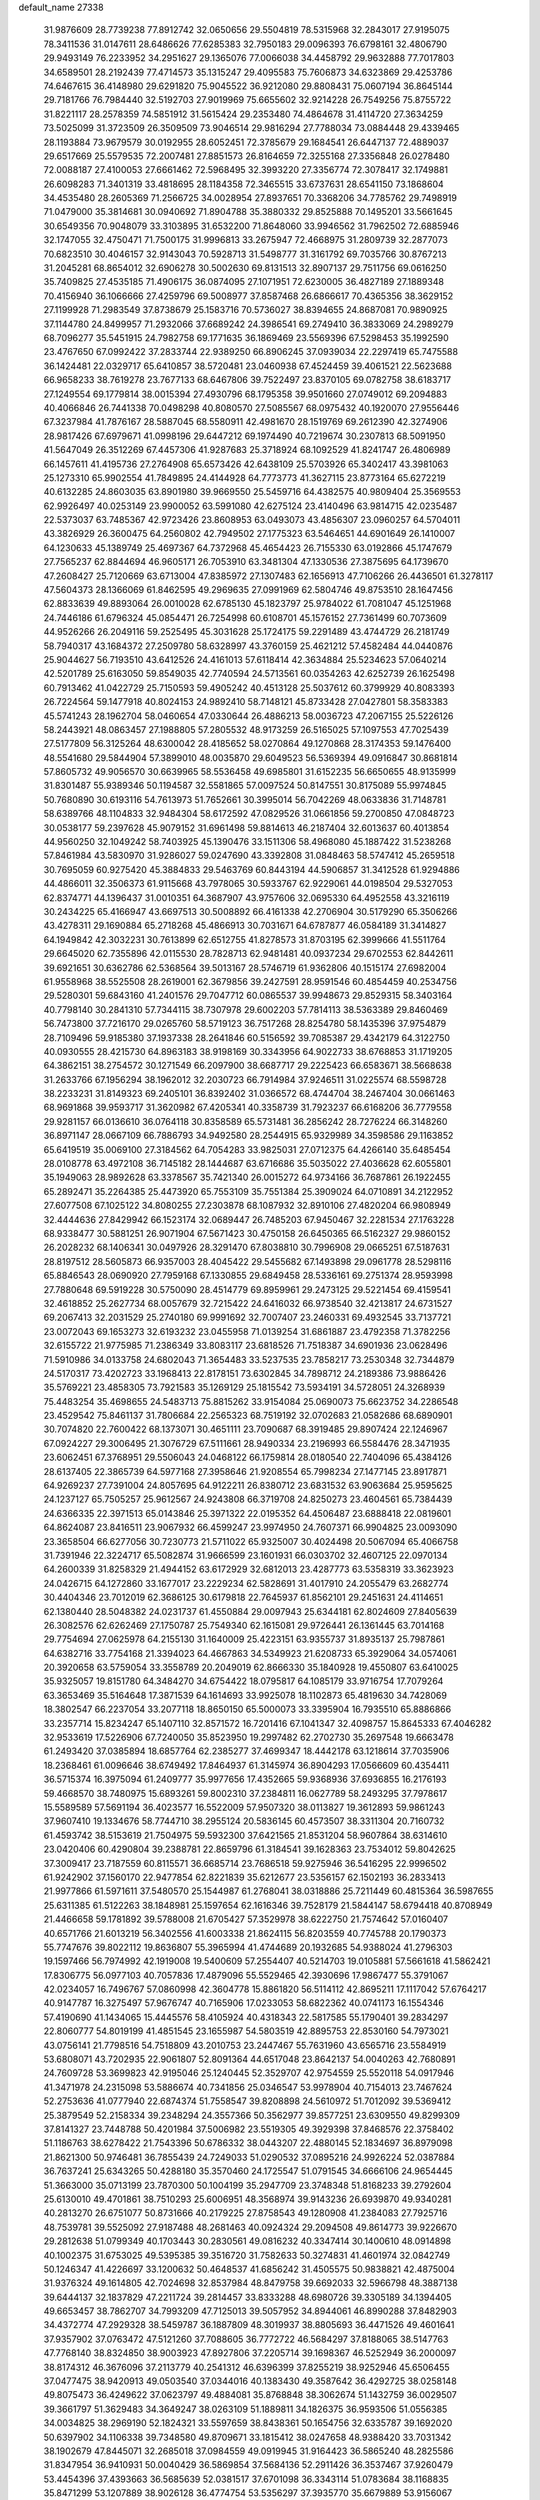default_name                                                                    
27338
  31.9876609  28.7739238  77.8912742  32.0650656  29.5504819  78.5315968
  32.2843017  27.9195075  78.3411536  31.0147611  28.6486626  77.6285383
  32.7950183  29.0096393  76.6798161  32.4806790  29.9493149  76.2233952
  34.2951627  29.1365076  77.0066038  34.4458792  29.9632888  77.7017803
  34.6589501  28.2192439  77.4714573  35.1315247  29.4095583  75.7606873
  34.6323869  29.4253786  74.6467615  36.4148980  29.6291820  75.9045522
  36.9212080  29.8808431  75.0607194  36.8645144  29.7181766  76.7984440
  32.5192703  27.9019969  75.6655602  32.9214228  26.7549256  75.8755722
  31.8221117  28.2578359  74.5851912  31.5615424  29.2353480  74.4864678
  31.4114720  27.3634259  73.5025099  31.3723509  26.3509509  73.9046514
  29.9816294  27.7788034  73.0884448  29.4339465  28.1193884  73.9679579
  30.0192955  28.6052451  72.3785679  29.1684541  26.6447137  72.4889037
  29.6517669  25.5579535  72.2007481  27.8851573  26.8164659  72.3255168
  27.3356848  26.0278480  72.0088187  27.4100053  27.6661462  72.5968495
  32.3993220  27.3356774  72.3078417  32.1749881  26.6098283  71.3401319
  33.4818695  28.1184358  72.3465515  33.6737631  28.6541150  73.1868604
  34.4535480  28.2605369  71.2566725  34.0028954  27.8937651  70.3368206
  34.7785762  29.7498919  71.0479000  35.3814681  30.0940692  71.8904788
  35.3880332  29.8525888  70.1495201  33.5661645  30.6549356  70.9048079
  33.3103895  31.6532200  71.8648060  33.9946562  31.7962502  72.6885946
  32.1747055  32.4750471  71.7500175  31.9996813  33.2675947  72.4668975
  31.2809739  32.2877073  70.6823510  30.4046157  32.9143043  70.5928713
  31.5498777  31.3161792  69.7035766  30.8767213  31.2045281  68.8654012
  32.6906278  30.5002630  69.8131513  32.8907137  29.7511756  69.0616250
  35.7409825  27.4535185  71.4906175  36.0874095  27.1071951  72.6230005
  36.4827189  27.1889348  70.4156940  36.1066666  27.4259796  69.5008977
  37.8587468  26.6866617  70.4365356  38.3629152  27.1199928  71.2983549
  37.8738679  25.1583716  70.5736027  38.8394655  24.8687081  70.9890925
  37.1144780  24.8499957  71.2932066  37.6689242  24.3986541  69.2749410
  36.3833069  24.2989279  68.7096277  35.5451915  24.7982758  69.1771635
  36.1869469  23.5569396  67.5298453  35.1992590  23.4767650  67.0992422
  37.2833744  22.9389250  66.8906245  37.0939034  22.2297419  65.7475588
  36.1424481  22.0329717  65.6410857  38.5720481  23.0460938  67.4524459
  39.4061521  22.5623688  66.9658233  38.7619278  23.7677133  68.6467806
  39.7522497  23.8370105  69.0782758  38.6183717  27.1249554  69.1779814
  38.0015394  27.4930796  68.1795358  39.9501660  27.0749012  69.2094883
  40.4066846  26.7441338  70.0498298  40.8080570  27.5085567  68.0975432
  40.1920070  27.9556446  67.3237984  41.7876167  28.5887045  68.5580911
  42.4981670  28.1519769  69.2612390  42.3274906  28.9817426  67.6979671
  41.0998196  29.6447212  69.1974490  40.7219674  30.2307813  68.5091950
  41.5647049  26.3512269  67.4457306  41.9287683  25.3718924  68.1092529
  41.8241747  26.4806989  66.1457611  41.4195736  27.2764908  65.6573426
  42.6438109  25.5703926  65.3402417  43.3981063  25.1273310  65.9902554
  41.7849895  24.4144928  64.7773773  41.3627115  23.8773164  65.6272219
  40.6132285  24.8603035  63.8901980  39.9669550  25.5459716  64.4382575
  40.9809404  25.3569553  62.9926497  40.0253149  23.9900052  63.5991080
  42.6275124  23.4140496  63.9814715  42.0235487  22.5373037  63.7485367
  42.9723426  23.8608953  63.0493073  43.4856307  23.0960257  64.5704011
  43.3826929  26.3600475  64.2560802  42.7949502  27.1775323  63.5464651
  44.6901649  26.1410007  64.1230633  45.1389749  25.4697367  64.7372968
  45.4654423  26.7155330  63.0192866  45.1747679  27.7565237  62.8844694
  46.9605171  26.7053910  63.3481304  47.1330536  27.3875695  64.1739670
  47.2608427  25.7120669  63.6713004  47.8385972  27.1307483  62.1656913
  47.7106266  26.4436501  61.3278117  47.5604373  28.1366069  61.8462595
  49.2969635  27.0991969  62.5804746  49.8753510  28.1647456  62.8833639
  49.8893064  26.0010028  62.6785130  45.1823797  25.9784022  61.7081047
  45.1251968  24.7446186  61.6796324  45.0854471  26.7254998  60.6108701
  45.1576152  27.7361499  60.7073609  44.9526266  26.2049116  59.2525495
  45.3031628  25.1724175  59.2291489  43.4744729  26.2181749  58.7940317
  43.1684372  27.2509780  58.6328997  43.3760159  25.4621212  57.4582484
  44.0440876  25.9044627  56.7193510  43.6412526  24.4161013  57.6118414
  42.3634884  25.5234623  57.0640214  42.5201789  25.6163050  59.8549035
  42.7740594  24.5713561  60.0354263  42.6252739  26.1625498  60.7913462
  41.0422729  25.7150593  59.4905242  40.4513128  25.5037612  60.3799929
  40.8083393  26.7224564  59.1477918  40.8024153  24.9892410  58.7148121
  45.8733428  27.0427801  58.3583383  45.5741243  28.1962704  58.0460654
  47.0330644  26.4886213  58.0036723  47.2067155  25.5226126  58.2443921
  48.0863457  27.1988805  57.2805532  48.9173259  26.5165025  57.1097553
  47.7025439  27.5177809  56.3125264  48.6300042  28.4185652  58.0270864
  49.1270868  28.3174353  59.1476400  48.5541680  29.5844904  57.3899010
  48.0035870  29.6049523  56.5369394  49.0916847  30.8681814  57.8605732
  49.9056570  30.6639965  58.5536458  49.6985801  31.6152235  56.6650655
  48.9135999  31.8301487  55.9389346  50.1194587  32.5581865  57.0097524
  50.8147551  30.8175089  55.9974845  50.7680890  30.6193116  54.7613973
  51.7652661  30.3995014  56.7042269  48.0633836  31.7148781  58.6389766
  48.1104833  32.9484304  58.6172592  47.0829526  31.0661856  59.2700850
  47.0848723  30.0538177  59.2397628  45.9079152  31.6961498  59.8814613
  46.2187404  32.6013637  60.4013854  44.9560250  32.1049242  58.7403925
  45.1390476  33.1511306  58.4968080  45.1887422  31.5238268  57.8461984
  43.5830970  31.9286027  59.0247690  43.3392808  31.0848463  58.5747412
  45.2659518  30.7695059  60.9275420  45.3884833  29.5463769  60.8443194
  44.5906857  31.3412528  61.9294886  44.4866011  32.3506373  61.9115668
  43.7978065  30.5933767  62.9229061  44.0198504  29.5327053  62.8374771
  44.1396437  31.0010351  64.3687907  43.9757606  32.0695330  64.4952558
  43.3216119  30.2434225  65.4166947  43.6697513  30.5008892  66.4161338
  42.2706904  30.5179290  65.3506266  43.4278311  29.1690884  65.2718268
  45.4866913  30.7031671  64.6787877  46.0584189  31.3414827  64.1949842
  42.3032231  30.7613899  62.6512755  41.8278573  31.8703195  62.3999666
  41.5511764  29.6645020  62.7355896  42.0115530  28.7828713  62.9481481
  40.0937234  29.6702553  62.8442611  39.6921651  30.6362786  62.5368564
  39.5013167  28.5746719  61.9362806  40.1515174  27.6982004  61.9558968
  38.5525508  28.2619001  62.3679856  39.2427591  28.9591546  60.4854459
  40.2534756  29.5280301  59.6843160  41.2401576  29.7047712  60.0865537
  39.9948673  29.8529315  58.3403164  40.7798140  30.2841310  57.7344115
  38.7307978  29.6002203  57.7814113  38.5363389  29.8460469  56.7473800
  37.7216170  29.0265760  58.5719123  36.7517268  28.8254780  58.1435396
  37.9754879  28.7109496  59.9185380  37.1937338  28.2641846  60.5156592
  39.7085387  29.4342179  64.3122750  40.0930555  28.4215730  64.8963183
  38.9198169  30.3343956  64.9022733  38.6768853  31.1719205  64.3862151
  38.2754572  30.1271549  66.2097900  38.6687717  29.2225423  66.6583671
  38.5668638  31.2633766  67.1956294  38.1962012  32.2030723  66.7914984
  37.9246511  31.0225574  68.5598728  38.2233231  31.8149323  69.2405101
  36.8392402  31.0366572  68.4744704  38.2467404  30.0661463  68.9691868
  39.9593717  31.3620982  67.4205341  40.3358739  31.7923237  66.6168206
  36.7779558  29.9281157  66.0136610  36.0764118  30.8358589  65.5731481
  36.2856242  28.7276224  66.3148260  36.8971147  28.0667109  66.7886793
  34.9492580  28.2544915  65.9329989  34.3598586  29.1163852  65.6419519
  35.0069100  27.3184562  64.7054283  33.9825031  27.0712375  64.4266140
  35.6485454  28.0108778  63.4972108  36.7145182  28.1444687  63.6716686
  35.5035022  27.4036628  62.6055801  35.1949063  28.9892628  63.3378567
  35.7421340  26.0015272  64.9734166  36.7687861  26.1922455  65.2892471
  35.2264385  25.4473920  65.7553109  35.7551384  25.3909024  64.0710891
  34.2122952  27.6077508  67.1025122  34.8080255  27.2303878  68.1087932
  32.8910106  27.4820204  66.9808949  32.4444636  27.8429942  66.1523174
  32.0689447  26.7485203  67.9450467  32.2281534  27.1763228  68.9338477
  30.5881251  26.9071904  67.5671423  30.4750158  26.6450365  66.5162327
  29.9860152  26.2028232  68.1406341  30.0497926  28.3291470  67.8038810
  30.7996908  29.0665251  67.5187631  28.8197512  28.5605873  66.9357003
  28.4045422  29.5455682  67.1493898  29.0961778  28.5298116  65.8846543
  28.0690920  27.7959168  67.1330855  29.6849458  28.5336161  69.2751374
  28.9593998  27.7880648  69.5919228  30.5750090  28.4514779  69.8959961
  29.2473125  29.5221454  69.4159541  32.4618852  25.2627734  68.0057679
  32.7215422  24.6416032  66.9738540  32.4213817  24.6731527  69.2067413
  32.2031529  25.2740180  69.9991692  32.7007407  23.2460331  69.4932545
  33.7137721  23.0072043  69.1653273  32.6193232  23.0455958  71.0139254
  31.6861887  23.4792358  71.3782256  32.6155722  21.9775985  71.2386349
  33.8083117  23.6818526  71.7518387  34.6901936  23.0628496  71.5910986
  34.0133758  24.6802043  71.3654483  33.5237535  23.7858217  73.2530348
  32.7344879  24.5170317  73.4202723  33.1968413  22.8178151  73.6302845
  34.7898712  24.2189386  73.9886426  35.5769221  23.4858305  73.7921583
  35.1269129  25.1815542  73.5934191  34.5728051  24.3268939  75.4483254
  35.4698655  24.5483713  75.8815262  33.9154084  25.0690073  75.6623752
  34.2286548  23.4529542  75.8461137  31.7806684  22.2565323  68.7519192
  32.0702683  21.0582686  68.6890901  30.7074820  22.7600422  68.1373071
  30.4651111  23.7090687  68.3919485  29.8907424  22.1246967  67.0924227
  29.3006495  21.3076729  67.5111661  28.9490334  23.2196993  66.5584476
  28.3471935  23.6062451  67.3768951  29.5506043  24.0468122  66.1759814
  28.0180540  22.7404096  65.4384126  28.6137405  22.3865739  64.5977168
  27.3958646  21.9208554  65.7998234  27.1477145  23.8917871  64.9269237
  27.7391004  24.8057695  64.9122211  26.8380712  23.6831532  63.9063684
  25.9595625  24.1237127  65.7505257  25.9612567  24.9243808  66.3719708
  24.8250273  23.4604561  65.7384439  24.6366335  22.3971513  65.0143846
  25.3971322  22.0195352  64.4506487  23.6888418  22.0819601  64.8624087
  23.8416511  23.9067932  66.4599247  23.9974950  24.7607371  66.9904825
  23.0093090  23.3658504  66.6277056  30.7230773  21.5711022  65.9325007
  30.4024498  20.5067094  65.4066758  31.7391946  22.3224717  65.5082874
  31.9666599  23.1601931  66.0303702  32.4607125  22.0970134  64.2600339
  31.8258329  21.4944152  63.6172929  32.6812013  23.4287773  63.5358319
  33.3623923  24.0426715  64.1272860  33.1677017  23.2229234  62.5828691
  31.4017910  24.2055479  63.2682774  30.4404346  23.7012019  62.3686125
  30.6179818  22.7645937  61.8562101  29.2451631  24.4114651  62.1380440
  28.5048382  24.0231737  61.4550884  29.0097943  25.6344181  62.8024609
  27.8405639  26.3082576  62.6262469  27.1750787  25.7549340  62.1615081
  29.9726441  26.1361445  63.7014168  29.7754694  27.0625978  64.2155130
  31.1640009  25.4223151  63.9355737  31.8935137  25.7987861  64.6382716
  33.7754168  21.3394023  64.4667863  34.5349923  21.6208733  65.3929064
  34.0574061  20.3920658  63.5759054  33.3558789  20.2049019  62.8666330
  35.1840928  19.4550807  63.6410025  35.9325057  19.8151780  64.3484270
  34.6754422  18.0795817  64.1085179  33.9716754  17.7079264  63.3653469
  35.5164648  17.3871539  64.1614693  33.9925078  18.1102873  65.4819630
  34.7428069  18.3802547  66.2237054  33.2077118  18.8650150  65.5000073
  33.3395904  16.7935510  65.8886866  33.2357714  15.8234247  65.1407110
  32.8571572  16.7201416  67.1041347  32.4098757  15.8645333  67.4046282
  32.9533619  17.5226906  67.7240050  35.8523950  19.2997482  62.2702730
  35.2697548  19.6663478  61.2493420  37.0385894  18.6857764  62.2385277
  37.4699347  18.4442178  63.1218614  37.7035906  18.2368461  61.0096646
  38.6749492  17.8464937  61.3145974  36.8904293  17.0566609  60.4354411
  36.5715374  16.3975094  61.2409777  35.9977656  17.4352665  59.9368936
  37.6936855  16.2176193  59.4668570  38.7480975  15.6893261  59.8002310
  37.2384811  16.0627789  58.2493295  37.7978617  15.5589589  57.5691194
  36.4023577  16.5522009  57.9507320  38.0113827  19.3612893  59.9861243
  37.9607410  19.1334676  58.7744710  38.2955124  20.5836145  60.4573507
  38.3311304  20.7160732  61.4593742  38.5153619  21.7504975  59.5932300
  37.6421565  21.8531204  58.9607864  38.6314610  23.0420406  60.4290804
  39.2388781  22.8659796  61.3184541  39.1628363  23.7534012  59.8042625
  37.3009417  23.7187559  60.8115571  36.6685714  23.7686518  59.9275946
  36.5416295  22.9996502  61.9242902  37.1560170  22.9477854  62.8221839
  35.6212677  23.5356157  62.1502193  36.2833413  21.9977866  61.5971611
  37.5480570  25.1544987  61.2768041  38.0318886  25.7211449  60.4815364
  36.5987655  25.6311385  61.5122263  38.1848981  25.1597654  62.1616346
  39.7528179  21.5844147  58.6794418  40.8708949  21.4466658  59.1781892
  39.5788008  21.6705427  57.3529978  38.6222750  21.7574642  57.0160407
  40.6571766  21.6013219  56.3402556  41.6003338  21.8624115  56.8203559
  40.7745788  20.1790373  55.7747676  39.8022112  19.8636807  55.3965994
  41.4744689  20.1932685  54.9388024  41.2796303  19.1597466  56.7974992
  42.1919008  19.5400609  57.2554407  40.5214703  19.0105881  57.5661618
  41.5862421  17.8306775  56.0977103  40.7057836  17.4879096  55.5529465
  42.3930696  17.9867477  55.3791067  42.0234057  16.7496767  57.0860998
  42.3604778  15.8861820  56.5114112  42.8695211  17.1117042  57.6764217
  40.9147787  16.3275497  57.9676747  40.7165906  17.0233053  58.6822362
  40.0741173  16.1554346  57.4190690  41.1434065  15.4445576  58.4105924
  40.4318343  22.5817585  55.1790401  39.2834297  22.8060777  54.8019199
  41.4851545  23.1655987  54.5803519  42.8895753  22.8530160  54.7973021
  43.0756141  21.7798516  54.7518809  43.2010753  23.2447467  55.7631960
  43.6565716  23.5584919  53.6808071  43.7202935  22.9061807  52.8091364
  44.6517048  23.8642137  54.0040263  42.7680891  24.7609728  53.3699823
  42.9195046  25.1240445  52.3529707  42.9754559  25.5520118  54.0917946
  41.3471978  24.2315098  53.5886674  40.7341856  25.0346547  53.9978904
  40.7154013  23.7467624  52.2753636  41.0777940  22.6874374  51.7558547
  39.8208898  24.5610972  51.7012092  39.5369412  25.3879549  52.2158334
  39.2348294  24.3557366  50.3562977  39.8577251  23.6309550  49.8299309
  37.8141327  23.7448788  50.4201984  37.5006982  23.5519305  49.3929398
  37.8468576  22.3758402  51.1186763  38.6278422  21.7543396  50.6786332
  38.0443207  22.4880145  52.1834697  36.8979098  21.8621300  50.9746481
  36.7855439  24.7249033  51.0290532  37.0895216  24.9926224  52.0387884
  36.7637241  25.6343265  50.4288180  35.3570460  24.1725547  51.0791545
  34.6666106  24.9654445  51.3663000  35.0713199  23.7870300  50.1004199
  35.2947709  23.3748348  51.8168233  39.2792604  25.6130010  49.4701861
  38.7510293  25.6006951  48.3568974  39.9143236  26.6939870  49.9340281
  40.2813270  26.6751077  50.8731666  40.2179225  27.8758543  49.1280908
  41.2384083  27.7925716  48.7539781  39.5525092  27.9187488  48.2681463
  40.0924324  29.2094508  49.8614773  39.9226670  29.2812638  51.0799349
  40.1703443  30.2830561  49.0816232  40.3347414  30.1400610  48.0914898
  40.1002375  31.6753025  49.5395385  39.3516720  31.7582633  50.3274831
  41.4601974  32.0842749  50.1246347  41.4226697  33.1200632  50.4648537
  41.6856242  31.4505575  50.9838821  42.4875004  31.9376324  49.1614805
  42.7024698  32.8537984  48.8479758  39.6692033  32.5966798  48.3887138
  39.6444137  32.1837829  47.2211724  39.2814457  33.8333288  48.6980726
  39.3305189  34.1394405  49.6653457  38.7862707  34.7993209  47.7125013
  39.5057952  34.8944061  46.8990288  37.8482903  34.4372774  47.2929328
  38.5459787  36.1887809  48.3019937  38.8805693  36.4471526  49.4601641
  37.9357902  37.0763472  47.5121260  37.7088605  36.7772722  46.5684297
  37.8188065  38.5147763  47.7768140  38.8324850  38.9003923  47.8927806
  37.2205714  39.1698367  46.5252949  36.2000097  38.8174312  46.3676096
  37.2113779  40.2541312  46.6396399  37.8255219  38.9252946  45.6506455
  37.0477475  38.9420913  49.0503540  37.0344016  40.1383430  49.3587642
  36.4292725  38.0258148  49.8075473  36.4249622  37.0623797  49.4884081
  35.8768848  38.3062674  51.1432759  36.0029507  39.3661797  51.3629483
  34.3649247  38.0263109  51.1889811  34.1826375  36.9593506  51.0556385
  34.0034825  38.2969190  52.1824321  33.5597659  38.8438361  50.1654756
  32.6335787  39.1692020  50.6397902  34.1106338  39.7348580  49.8709671
  33.1815412  38.0247658  48.9388420  33.7031342  38.1902679  47.8445071
  32.2685018  37.0984559  49.0919945  31.9164423  36.5865240  48.2825586
  31.8347954  36.9410931  50.0040429  36.5869854  37.5684136  52.2911426
  36.3537467  37.9260479  53.4454396  37.4393663  36.5685639  52.0381517
  37.6701098  36.3343114  51.0783684  38.1168835  35.8471299  53.1207889
  38.9026128  36.4774754  53.5356297  37.3935770  35.6679889  53.9156067
  38.7478155  34.5068234  52.7391780  39.3625059  34.3604504  51.6788868
  38.6233313  33.5412002  53.6525007  38.0673990  33.7519872  54.4773415
  39.2823939  32.2239299  53.6425007  39.6876219  32.0141648  52.6527965
  40.4431363  32.2159488  54.6714060  40.0227551  32.4402039  55.6540808
  41.0969505  30.8278504  54.7446328  40.3863983  30.0679951  55.0646908
  41.5054521  30.5542184  53.7714201  41.8998024  30.8302169  55.4787144
  41.5155206  33.2866780  54.3545008  42.0106823  33.0312004  53.4175906
  41.0390930  34.2572824  54.2273684  42.5724949  33.4711747  55.4539597
  42.0850810  33.6329129  56.4157104  43.2245319  32.6007304  55.5155229
  43.1855122  34.3417961  55.2200947  38.2348577  31.1524004  53.9794051
  37.3837473  31.3985379  54.8328267  38.2701277  29.9673918  53.3579764
  38.9911691  29.7882878  52.6627267  37.2516502  28.9202146  53.5722408
  36.7934870  29.1146101  54.5385546  36.1099525  29.0325437  52.5406637
  35.6434690  30.0077062  52.6675949  36.5928397  28.9418330  51.0940074
  37.2556391  29.7759873  50.8679345  37.1228316  28.0039135  50.9338140
  35.7371798  28.9980367  50.4211044  35.0184755  27.9764232  52.7415202
  34.6499990  27.9999609  53.7620567  34.1843194  28.1970188  52.0877023
  35.3899609  26.9801648  52.5077452  37.8187824  27.5025631  53.6868907
  38.7619462  27.1087799  52.9925785  37.2044361  26.7309505  54.5836082
  36.4336044  27.1394460  55.1031982  37.5408373  25.3504034  54.9127891
  38.2989608  24.9867353  54.2210586  38.1215600  25.3143839  56.3337848
  37.3966697  25.7151973  57.0447995  38.3389994  24.2817984  56.6104951
  39.6527412  26.2855864  56.3979200  39.0972838  27.4846026  56.6127604
  36.3189335  24.4257307  54.7959748  35.1943872  24.8491634  55.0582897
  36.5426868  23.1578628  54.4529717  37.5103720  22.8864915  54.3155677
  35.6203208  22.0655242  54.7515731  34.5982524  22.3910040  54.5546895
  35.9456768  20.8712667  53.8454585  37.0007131  20.6071309  53.9383669
  35.3439668  20.0090288  54.1351204  35.7206181  21.1192009  52.8097031
  35.7250565  21.6814854  56.2376203  36.7613696  21.9003029  56.8627367
  34.6513731  21.1311612  56.7990493  33.8113829  21.0622281  56.2361527
  34.4939845  20.7712202  58.2069865  35.4142109  20.3176297  58.5796507
  34.2139012  22.0700870  58.9830745  34.1944998  21.8774550  60.0554002
  34.9928858  22.8012510  58.7751043  33.2551696  22.4847454  58.6734592
  33.3375103  19.7596224  58.3795282  32.7764576  19.2630346  57.3984236
  32.9541885  19.4780980  59.6254162  33.5418422  19.8323322  60.3721871
  31.8001102  18.6638073  60.0219815  31.0938483  18.6003148  59.2004540
  32.2887208  17.2450019  60.3469559  32.6216896  16.7748754  59.4219649
  33.1616519  17.3190003  60.9976497  31.2738264  16.3367568  61.0198753
  30.3315187  15.6260288  60.2535383  30.3326707  15.7194187  59.1760428
  29.4040637  14.7742150  60.8874028  28.6780654  14.2338924  60.2992560
  29.4513032  14.5907318  62.2873659  28.5679261  13.7585249  62.9062067
  28.7097333  13.7220282  63.8620544  30.4185568  15.2779487  63.0493728
  30.4636823  15.1399167  64.1186974  31.3032506  16.1701789  62.4177595
  32.0109950  16.7283073  63.0093042  31.0579991  19.3069508  61.2002823
  31.6775035  19.6274934  62.2112035  29.7458159  19.5093146  61.0677437
  29.2996427  19.1649550  60.2220954  28.8361188  19.9364015  62.1364345
  29.3786488  20.5414566  62.8643856  27.7266772  20.8110214  61.5183568
  28.1969670  21.6783489  61.0548739  27.2336508  20.2452292  60.7260510
  26.6454169  21.3083551  62.4901645  26.4620391  20.7527105  63.5975866
  25.9435475  22.2855651  62.1382408  28.2839914  18.6945718  62.8506344
  27.5164755  17.9221341  62.2735288  28.6750615  18.4926366  64.1090601
  29.3156831  19.1608697  64.5277791  28.3411123  17.2941427  64.8770831
  28.5118635  16.4259480  64.2471416  29.3067178  17.2390394  66.0628834
  29.1486780  16.3138279  66.6105728  30.3365437  17.2698628  65.7063656
  29.1317626  18.0842506  66.7306780  26.8735981  17.2005868  65.3367416
  26.3988629  16.1081767  65.6752189  26.1453164  18.3214392  65.3444383
  26.5738714  19.1688632  64.9784667  24.7829302  18.4230398  65.8942795
  24.5370435  17.4867772  66.3891546  24.7707180  19.5047930  67.0001264
  25.4027245  20.3350456  66.6807499  23.3713809  20.0642297  67.3030928
  22.6947664  19.2600322  67.5893672  23.4226831  20.7850688  68.1191574
  22.9672890  20.5774524  66.4334852  25.3794364  18.8738660  68.2780683
  24.6238955  18.2679663  68.7810871  26.2038076  18.2120326  68.0110765
  25.9454357  19.8922697  69.2676555  26.3211330  19.3661093  70.1442971
  26.7692735  20.4337856  68.8028355  25.1716717  20.5922386  69.5793555
  23.7248214  18.5546470  64.7881745  22.6174720  18.0313855  64.9442289
  24.0851237  19.1120314  63.6276996  24.9773254  19.6014970  63.5939571
  23.4057069  18.8454754  62.3478701  22.3281061  18.8513876  62.5151137
  23.7751894  19.9697843  61.3752544  23.6098965  20.9127840  61.8843548
  24.8361890  19.8792529  61.1484718  23.0143210  20.0015378  60.0407383
  23.1607238  19.0733693  59.4998846  21.5196728  20.2307689  60.2207308
  21.0471755  20.3422610  59.2471068  21.0721084  19.3730811  60.7182805
  21.3465833  21.1273170  60.8161978  23.5693013  21.1365339  59.1908924
  23.4508060  22.0758957  59.7266231  24.6286775  20.9702634  58.9962096
  23.0374141  21.1906925  58.2434102  23.7906511  17.4801751  61.7494037
  23.1196990  16.9821285  60.8462180  24.8735038  16.8797586  62.2450816
  25.4331079  17.4219262  62.8885504  25.4320238  15.5883643  61.8351061
  26.4279577  15.5401003  62.2779140  24.6580298  14.4200265  62.4749922
  25.1735522  13.5002746  62.2030028  24.7326844  14.5403123  63.5540143
  23.1621330  14.2753541  62.1507424  22.6295020  15.1545893  62.5137567
  23.0198928  14.1915678  61.0726358  22.5528498  13.0520999  62.8341619
  21.4164038  13.1414170  63.3565846  23.1941873  11.9711081  62.8726890
  25.7002450  15.4838709  60.3219287  25.2371427  14.5574157  59.6500789
  26.4509364  16.4469801  59.7683081  26.8178915  17.1674641  60.3880842
  26.9346484  16.4292281  58.3722818  27.2247191  15.4052166  58.1319364
  25.8176147  16.8450705  57.3903785  26.1545064  16.6526727  56.3702250
  24.9491070  16.2179463  57.5701566  25.3882157  18.3183504  57.4919065
  25.1270476  18.5475596  58.5232431  26.2177948  18.9612423  57.2043641
  24.1962391  18.6354992  56.5761466  24.0293800  19.7126871  56.6019300
  24.4414435  18.3490706  55.5511905  22.9764285  17.9309115  57.0088327
  23.0914074  17.0408675  57.4841172  21.7227343  18.3170563  56.9001153
  21.3463819  19.3984153  56.2878972  22.0326498  20.0180913  55.8817750
  20.3714264  19.6533754  56.3430005  20.7955521  17.5990859  57.4489173
  21.0810483  16.7623041  57.9528037  19.8202078  17.8436199  57.3566282
  28.1758523  17.2940106  58.1580844  28.4139049  18.2540664  58.8880881
  28.9288553  16.9915524  57.1055853  28.7517063  16.1156756  56.6339271
  29.9594327  17.8691440  56.5570061  30.7249265  18.0123262  57.3110206
  30.6008368  17.1789611  55.3414001  29.8393829  16.6464420  54.7723491
  31.0289253  17.9305963  54.6847498  31.7249726  16.2192060  55.6901492
  32.1060455  16.0249018  56.8369661  32.3360002  15.6328622  54.6912249
  33.1474467  15.0648904  54.8934844  32.0209700  15.7927299  53.7411852
  29.3963722  19.2599823  56.2013741  28.2820650  19.3733948  55.6914813
  30.1725632  20.3192664  56.4390380  31.1066584  20.1480805  56.8000182
  29.8146538  21.7270847  56.1589182  29.1071832  21.7573958  55.3296021
  29.1481828  22.4272794  57.3684998  28.9326723  23.4554848  57.0776765
  27.8108096  21.7892810  57.7599464  27.3304027  22.3881881  58.5333796
  27.1547664  21.7465292  56.8903040  27.9665599  20.7826176  58.1448270
  30.0450203  22.4837659  58.6134019  29.5217669  23.0045606  59.4137512
  30.2979706  21.4773448  58.9447602  30.9569409  23.0358224  58.3924834
  31.0504267  22.5171136  55.7251004  32.1709819  22.1512460  56.0699010
  30.8638540  23.6042287  54.9823887  29.9115916  23.8748100  54.7603431
  31.9037257  24.5901632  54.7053442  32.8795698  24.1153060  54.7939355
  31.7546456  25.0845002  53.2635276  32.4815122  25.8727818  53.0640941
  31.9245973  24.2638418  52.5692122  30.7478969  25.4696191  53.1143177
  31.8360075  25.7405248  55.7252284  30.7490439  26.1314211  56.1544078
  32.9942873  26.2921189  56.0972699  33.8438148  25.8931881  55.7083547
  33.1438601  27.4016733  57.0501251  32.1672640  27.8555243  57.2189123
  33.6748456  26.9106527  58.4207409  34.6737389  26.4948078  58.2734305
  33.7902952  28.1002082  59.3984169  32.8038733  28.5251720  59.5881885
  34.2288725  27.7765951  60.3411549  34.4368335  28.8760383  58.9911974
  32.7778415  25.7939815  59.0049930  31.7599286  26.1643465  59.1167456
  32.7551629  24.9559682  58.3088685  33.2472567  25.2340564  60.3512685
  33.0926127  25.9636585  61.1461519  32.6634953  24.3432963  60.5778846
  34.3015491  24.9629290  60.2964636  34.0637768  28.4612029  56.4358032
  35.2476282  28.2042634  56.2068191  33.5217286  29.6519555  56.1701661
  32.5464729  29.7762138  56.4311471  34.2022495  30.8060552  55.5691575
  35.1576029  30.4857755  55.1607693  33.3365352  31.3170309  54.4044172
  33.1446965  30.4795020  53.7302944  32.3786703  31.6567921  54.7971356
  33.9751267  32.4567211  53.5922111  34.1436204  33.3220009  54.2329570
  34.9325210  32.1252401  53.1904691  33.0418891  32.8494948  52.4364900
  32.7655394  31.9474700  51.8895075  32.1353267  33.3030435  52.8429017
  33.7065307  33.8286424  51.4624763  33.9757579  34.7436968  51.9965547
  34.6219096  33.3757849  51.0702204  32.7968397  34.1554327  50.3407424
  32.4391740  33.3185715  49.8914438  31.9720622  34.6656041  50.6719512
  33.2411601  34.7360308  49.6400038  34.4701883  31.8762984  56.6314406
  33.5352722  32.5144565  57.1172846  35.7426116  32.0733217  56.9874264
  36.4468243  31.5647386  56.4633524  36.2036939  33.1653221  57.8540372
  35.4678248  33.3246190  58.6457733  37.5410594  32.7951072  58.5236165
  37.4243016  31.8447783  59.0444957  38.3108363  32.6788949  57.7582704
  37.9893625  33.8566698  59.5453623  38.0509510  34.8293838  59.0589031
  37.2511178  33.9207963  60.3455731  39.3669522  33.5325368  60.1396649
  39.3463770  32.5568451  60.6270721  40.0997223  33.5083472  59.3317610
  39.7598520  34.6084143  61.1599989  39.6261131  35.5911933  60.7050471
  39.0940025  34.5434250  62.0239994  41.1669438  34.4686406  61.5931765
  41.7944500  34.5639080  60.7959870  41.4097971  35.1869679  62.2700426
  41.3454293  33.5568896  62.0078922  36.3191867  34.4580486  57.0435446
  37.1412135  34.5561931  56.1265154  35.5040687  35.4342910  57.4237605
  34.8455509  35.1984317  58.1582467  35.7087847  36.8662806  57.2220228
  36.3426300  37.0397277  56.3513296  34.3424484  37.5545601  57.0267668
  33.6438221  37.1147545  57.7351632  34.4532289  38.6076843  57.2891065
  33.7078244  37.5065562  55.6238869  34.2787553  38.1472659  54.9555784
  33.6102545  36.1096680  55.0076604  34.6127355  35.7371551  54.8004482
  33.1027384  35.4322753  55.6953989  33.0570642  36.1575626  54.0691788
  32.2895714  38.0714941  55.7284236  31.8362856  38.1235911  54.7376634
  31.6825786  37.4325311  56.3691246  32.3236142  39.0700866  56.1595637
  36.4128267  37.4351957  58.4694593  36.1899302  36.9732381  59.5908453
  37.2251544  38.4737584  58.2992136  37.3498122  38.8258780  57.3577666
  38.0164026  39.0752196  59.3779325  37.4062536  39.1120118  60.2768841
  39.2417866  38.2115099  59.6722813  38.9345364  37.1756242  59.8084788
  39.9336805  38.2706095  58.8340785  39.8891536  38.6635526  60.8382711
  39.4776546  38.2118865  61.6237844  38.4332493  40.4979339  59.0156782
  38.8061717  40.7637726  57.8736373  38.2815505  41.4389927  59.9514421
  37.9764096  41.1197239  60.8670718  38.3962274  42.8907205  59.7296700
  37.9584863  43.3912753  60.5905250  39.8859539  43.3119546  59.6746498
  40.3735033  42.8414261  58.8196823  39.9298560  44.3888592  59.5177182
  40.7069662  43.0352414  60.9445092  41.6202830  43.6266591  60.8868667
  40.1396163  43.3610423  61.8124982  41.0988943  41.5701289  61.1413233
  40.2196496  41.0144215  61.4551732  41.4709946  41.1643335  60.1980002
  42.1263845  41.4255565  62.1786598  42.5193993  42.2715516  62.5837011
  42.7140009  40.3097400  62.5555091  42.3651414  39.1467487  62.0999751
  41.5744153  39.0774885  61.4725381  42.9071630  38.3205921  62.3246434
  43.6855109  40.3615311  63.4058671  43.9813492  41.2657862  63.7589490
  44.1632522  39.5119447  63.6791805  37.5861685  43.3952372  58.5083429
  38.0473348  44.3172988  57.8302290  36.3953501  42.8448349  58.1627610
  35.5357457  41.9606970  58.9461618  35.4739163  42.2741088  59.9880438
  35.8972257  40.9362314  58.8843869  34.1634888  42.0143694  58.2811327
  33.6054941  42.8764701  58.6480718  33.6012168  41.0932591  58.4394044
  34.5319029  42.2110110  56.8106347  33.7125141  42.6539218  56.2438499
  34.8164182  41.2516138  56.3752438  35.7584407  43.1292994  56.8701237
  36.4462133  42.8707264  56.0646383  35.3567216  44.6028212  56.7086159
  35.3737129  45.1351277  55.6078399  35.0329557  45.2704899  57.8153709
  35.0744272  44.7637973  58.6862171  34.7100526  46.6970966  57.9051837
  33.9542527  46.9442431  57.1649382  34.1120619  46.9464205  59.2995195
  34.0875914  48.0171832  59.5035657  33.0827510  46.5898909  59.2926979
  34.8647801  46.2357104  60.4086718  36.1137156  46.7242384  60.8342452
  36.4955327  47.6654148  60.4609917  36.8940761  45.9691101  61.7214172
  37.8674341  46.3321523  62.0294504  36.4105695  44.7456533  62.2125439
  37.0190884  44.1710189  62.8914477  35.1457165  44.2734556  61.8282019
  34.7736470  43.3388472  62.2289122  34.3762623  45.0140734  60.9157259
  33.4153337  44.6351242  60.5969078  35.9079778  47.6345894  57.6604999
  35.6954938  48.8101276  57.3836160  37.1522411  47.1524309  57.7796471
  37.2716415  46.1615266  57.9504703  38.3657712  47.9859935  57.8167830
  38.1667401  48.8203215  58.4903629  39.5052209  47.1338833  58.4129253
  39.1098108  46.5538814  59.2483337  39.8471000  46.4299167  57.6526637
  40.7234394  47.9180234  58.9330198  41.5006421  47.2020893  59.1971303
  41.1284061  48.5506573  58.1465354  40.4330279  48.7740587  60.1662586
  39.3468361  48.7895091  60.7276639  41.3866298  49.5506743  60.6313296
  41.2073474  49.9837506  61.5311000  42.3418146  49.3903505  60.3127221
  38.7429721  48.5980845  56.4514339  39.5809193  49.5004989  56.3751399
  38.1119582  48.1364691  55.3722643  37.4426439  47.3916633  55.5135450
  38.1874101  48.6825439  54.0198376  38.6536924  49.6693111  54.0278666
  39.0479493  47.7245651  53.1786283  40.0760109  47.7591492  53.5360984
  38.6951526  46.7032194  53.3100825  39.0220821  48.0280548  51.6922950
  38.0315846  47.8366900  51.0000848  40.1090677  48.4902245  51.1429475
  40.1361916  48.5866051  50.1379282  40.9341132  48.6495777  51.7071719
  36.7498737  48.8247293  53.5015247  36.0335874  47.8323156  53.4169415
  36.2983908  50.0363468  53.1776737  36.9459397  50.8192634  53.2131557
  34.8765803  50.3071295  52.9030708  34.2835360  49.9376754  53.7413629
  34.6566813  51.8186925  52.7934917  35.3485238  52.2212730  52.0545186
  33.6398751  52.0017240  52.4503995  34.8662476  52.5296959  54.1376940
  34.1292166  52.1794736  54.8577481  35.8550039  52.2850974  54.5235588
  34.7473309  54.0435860  54.0226494  33.8376176  54.5907891  53.4006137
  35.6727679  54.7691089  54.6033519  35.6217092  55.7773716  54.5223343
  36.4787851  54.3245626  55.0270536  34.3444080  49.6082972  51.6412902
  33.1557918  49.2853751  51.5679769  35.2088614  49.3425525  50.6585673
  36.1660372  49.6682404  50.7616680  34.8625549  48.5547220  49.4654719
  33.9165480  48.9178714  49.0659554  35.9343434  48.7425762  48.3798141
  36.9016876  48.4230584  48.7601435  35.6278397  47.9776750  47.0977384
  35.6469896  46.9083473  47.2889004  34.6424483  48.2539120  46.7328321
  36.3800498  48.2074040  46.3423942  36.0265747  50.1079542  48.0253017
  36.4430683  50.5532262  48.7984688  34.6717000  47.0718517  49.8118399
  33.6885788  46.4560932  49.3938917  35.5578601  46.5011821  50.6316710
  36.3285491  47.0714662  50.9671271  35.4723492  45.1238200  51.1318880
  35.3136669  44.4437461  50.2960527  36.7965797  44.7635059  51.8151812
  37.6194097  44.9896618  51.1379166  36.9166401  45.3809693  52.7046967
  36.9271492  43.3209637  52.2312835  37.8325039  42.4091242  51.6845878
  37.7382881  41.2983126  52.4351659  38.3359232  40.4042405  52.2973953
  36.8313595  41.4710510  53.4101143  36.6461937  40.8047162  54.1599422
  36.3116522  42.7399465  53.2981799  35.5984155  43.2172791  53.9541118
  34.3033779  44.9469172  52.1012699  33.6188876  43.9300408  52.0544175
  34.0227457  45.9540044  52.9270250  34.6894666  46.7159497  52.9824319
  32.9075318  45.9728799  53.8641245  33.0118894  45.1333764  54.5519766
  32.9791245  47.2777579  54.6593388  32.2860065  47.2189565  55.4949955
  33.9873102  47.4308055  55.0419454  32.7134522  48.1242771  54.0261834
  31.5678605  45.8292231  53.1353806  30.7410327  45.0023880  53.5207554
  31.4011208  46.5501750  52.0181305  32.1049706  47.2471413  51.7990964
  30.2634577  46.3912751  51.1064017  29.3461234  46.4970799  51.6858740
  30.3114209  47.5189200  50.0679805  30.3368899  48.4597245  50.6144370
  31.2268996  47.4514104  49.4801666  29.1039665  47.5094049  49.1166834
  29.2433744  46.7180304  48.3789243  28.1893540  47.3024355  49.6753006
  28.9514595  48.8516596  48.3885489  29.9147774  49.1617709  47.9850583
  28.2627252  48.7227580  47.5559246  28.4027453  49.9191129  49.3451601
  27.4298456  49.5891573  49.7200087  29.0765593  50.0261406  50.1986120
  28.2455820  51.2299001  48.6870088  27.7427143  51.1503883  47.8103295
  27.7081466  51.8507171  49.2893481  29.1320128  51.7058825  48.5296763
  30.2106430  44.9950019  50.4848796  29.1482366  44.3831671  50.5045434
  31.3433615  44.4485194  50.0260304  32.1752753  45.0250731  50.0505968
  31.4467072  43.0855018  49.4613761  30.7583178  43.0121549  48.6165722
  32.8881929  42.8703431  48.9555264  33.2714210  43.8176230  48.5750410
  33.5285802  42.5566855  49.7809854  32.9780393  41.8373665  47.8215657
  32.5032856  40.9086864  48.1367408  32.4465936  42.2264684  46.9541162
  34.4252721  41.5327160  47.4075793  34.9317950  41.0382524  48.2338100
  34.4057984  40.8333143  46.5691714  35.1505704  42.7532104  47.0029938
  34.7611921  43.2723801  46.2234207  36.1636479  43.3289388  47.6250838
  36.7317954  42.8434599  48.6840052  36.5194491  41.9036740  48.9901988
  37.6192505  43.2519180  48.9590318  36.6395562  44.4517879  47.1946127
  36.3525779  44.7944952  46.2872496  37.3431942  44.9540694  47.7343781
  31.0319768  42.0047508  50.4724734  30.2562689  41.1115041  50.1472117
  31.5104221  42.1111904  51.7105441  32.1675143  42.8618207  51.8890267
  31.1934426  41.2119051  52.8177285  31.3354500  40.1791778  52.4939199
  32.1819862  41.5104162  53.9513584  32.1075440  42.5577757  54.2484936
  31.9514767  40.8831695  54.8102832  33.2007469  41.3039814  53.6191726
  29.7358246  41.3493809  53.2932625  29.0500495  40.3447462  53.4798925
  29.2336454  42.5791278  53.4498268  29.8404303  43.3825415  53.3173578
  27.8383935  42.8204545  53.8222719  27.6221447  42.2666963  54.7359641
  27.6130459  44.3093147  54.1073766  28.3348392  44.6450731  54.8533946
  27.7779247  44.8823926  53.1936730  26.2153541  44.5754933  54.6266688
  25.9439732  44.4059751  55.9965846  26.7408655  44.1608484  56.6826189
  24.6280466  44.5366855  56.4735361  24.4166617  44.4253730  57.5233241
  23.5740746  44.8160601  55.5817436  22.2980486  44.8535361  56.0418175
  22.2276009  44.3013901  56.8440018  23.8500860  45.0092093  54.2146432
  23.0401547  45.2065649  53.5339579  25.1691589  44.8916937  53.7373618
  25.3637868  45.0058602  52.6793394  26.8666246  42.3198595  52.7465534
  25.8712915  41.6804086  53.0735154  27.1842613  42.5417533  51.4646650
  28.0070510  43.1053289  51.2710833  26.4153454  42.0487637  50.3136536
  25.3893281  42.4051558  50.4022334  27.0256489  42.6549253  49.0429984
  27.0270647  43.7399931  49.1582831  28.0575805  42.3167894  48.9363526
  26.2507803  42.3192755  47.7640342  26.4221739  41.2812498  47.4871404
  25.1835848  42.4625007  47.9385945  26.6781130  43.2412994  46.6175612
  26.0950812  42.9752391  45.7362810  26.4380857  44.2627799  46.9034032
  28.1080712  43.1241335  46.2846826  28.4519545  42.1835028  46.1285226
  28.9231946  44.0758940  45.8732099  28.6009609  45.3294674  45.7602578
  27.6365192  45.6320867  45.9002029  29.2841942  45.9556358  45.3515288
  30.1378042  43.7773730  45.5357997  30.4325039  42.8098125  45.6028309
  30.7524750  44.5233483  45.2334383  26.3388493  40.5205578  50.2721746
  25.2898880  39.9831788  49.9330905  27.3895602  39.8126189  50.6936427
  28.2440823  40.2986010  50.9287542  27.2996942  38.3645072  50.9092195
  26.8787140  37.9336837  50.0076445  28.6958543  37.7486387  51.1125132
  29.3147575  38.0054514  50.2538943  29.1625934  38.1586619  52.0075725
  28.6236505  36.2176227  51.2341366  28.2355298  35.9504060  52.2191426
  27.9261024  35.8416793  50.4815539  29.9785067  35.5334049  51.0184354
  31.0456375  36.1014663  51.3411509  30.0036808  34.4017366  50.4839297
  26.3341875  38.0076885  52.0536147  25.3970720  37.2329991  51.8540002
  26.5259541  38.6075410  53.2333444  27.2985612  39.2620662  53.3075745
  25.7296733  38.3409802  54.4381722  25.8157013  37.2831309  54.6867659
  26.2984652  39.1839508  55.5995122  26.4092533  40.2117634  55.2533896
  25.5847303  39.2023161  56.4213905  27.6519824  38.6873108  56.1410000
  28.3195441  38.4430991  55.3156553  28.3088566  39.7774848  56.9886448
  28.4912817  40.6558658  56.3703440  27.6584550  40.0466160  57.8215362
  29.2638388  39.4180909  57.3711936  27.4833345  37.4513111  57.0274019
  26.8285156  37.6789488  57.8681093  27.0573082  36.6320568  56.4498706
  28.4560057  37.1415277  57.4069473  24.2284221  38.6198403  54.2391249
  23.3948237  37.7567089  54.5236817  23.8684023  39.8022029  53.7312961
  24.6057575  40.4626401  53.4999650  22.4706360  40.2488489  53.6052320
  21.9915745  40.0678098  54.5689755  22.4081083  41.7718842  53.3552127
  23.1262060  42.2466440  54.0236423  22.7541171  42.1671035  51.9145356
  22.9030837  43.2450453  51.8595590  23.6736881  41.6731420  51.6101206
  21.9530952  41.8842177  51.2321888  21.0258768  42.3521911  53.6794722
  20.7592641  42.1077039  54.7077872  21.0536915  43.4373257  53.5810357
  20.2702617  41.9486554  53.0064943  21.6847207  39.4484201  52.5594587
  20.4785913  39.2614666  52.7361546  22.3389298  38.8938085  51.5291649
  23.3351908  39.0617573  51.4504066  21.6823100  38.1113788  50.4702466
  20.6389838  38.4196252  50.3992194  22.3540074  38.4160011  49.1164538
  23.3970628  38.1033931  49.1736443  21.8660075  37.8090028  48.3525046
  22.3107227  39.8896972  48.6626225  22.8307672  40.5154740  49.3841858
  23.0020411  40.0373788  47.3055267  22.9942880  41.0843164  47.0013273
  24.0395045  39.7115082  47.3873097  22.4883769  39.4423824  46.5512647
  20.8822205  40.4139284  48.5216341  20.3195302  39.7876136  47.8295672
  20.3879918  40.4268230  49.4914669  20.9107301  41.4354934  48.1424490
  21.6497509  36.5900304  50.7151535  20.6354599  35.9590270  50.4159318
  22.7269632  35.9837333  51.2304459  23.5246934  36.5597039  51.4872142
  22.9433293  34.5281063  51.1337859  22.8260941  34.2585489  50.0836808
  24.3996405  34.2246784  51.5266067  25.0623790  34.8491651  50.9272375
  24.5504546  34.4684837  52.5794614  24.7975812  32.7656487  51.2852083
  24.1635130  32.1135500  51.8793834  24.6298132  32.5250020  50.2363101
  26.5201734  32.3882232  51.6922645  26.5006847  30.6321550  51.2632070
  26.1823269  30.5149397  50.2266049  27.4958402  30.2071837  51.3841083
  25.8046643  30.1074269  51.9167215  21.9445731  33.6435281  51.9128317
  21.6802416  32.5149099  51.4890567  21.3759039  34.1199612  53.0305312
  21.5942011  35.0768680  53.2964375  20.2739689  33.4466303  53.7496949
  20.4057325  32.3668792  53.6677521  20.2735371  33.8391616  55.2414380
  21.2954486  33.8889482  55.6105752  19.8200236  34.8235505  55.3708877
  19.4981292  32.8035131  56.0700934  18.4936936  32.6842169  55.6627106
  20.0166454  31.8461422  55.9985265  19.3733370  33.1948169  57.5467605
  20.3629591  33.3830034  57.9654229  18.7580847  34.0918420  57.6414065
  18.7179290  32.0261446  58.2866744  17.7357098  31.8245874  57.8555573
  19.3359562  31.1358214  58.1386883  18.5817896  32.2864949  59.7331626
  18.3306846  31.4245147  60.2121071  19.4567788  32.6091098  60.1293495
  17.8599410  32.9779346  59.9283954  18.9157278  33.7854893  53.1402632
  18.0707550  32.8989226  53.0048588  18.7177557  35.0581885  52.7957866
  19.4864709  35.6924009  52.9838627  17.4780801  35.6334536  52.2694057
  16.6761563  35.4955583  52.9974865  17.7341107  37.1403389  52.1041918
  18.0449573  37.5677577  53.0598325  18.5317866  37.3007285  51.3768724
  16.2439573  37.9988123  51.5404013  15.7776160  38.3063590  52.7644834
  17.0408005  34.9621031  50.9513334  15.9067084  34.4781279  50.8320844
  17.9707301  34.8469731  49.9970087  18.8910217  35.2366842  50.1840294
  17.8080656  34.0701382  48.7598774  16.8617276  34.3468207  48.2976386
  18.9346928  34.3886218  47.7521394  19.8987718  34.2203116  48.2328599
  18.8636206  33.5157465  46.4902186  19.0659199  32.4730172  46.7363366
  17.8806872  33.5996963  46.0257645  19.6154685  33.8415077  45.7713034
  18.8595645  35.8548694  47.3002559  19.6983665  36.0881689  46.6492039
  17.9396009  36.0309853  46.7431331  18.9032070  36.5242787  48.1590323
  17.7447643  32.5756673  49.0804767  18.5511084  32.0516560  49.8539841
  16.7782763  31.8862267  48.4731704  16.1391028  32.3838636  47.8672977
  16.5815687  30.4487603  48.6270928  17.5347499  29.9887984  48.8843093
  15.6135297  30.2037968  49.7961803  15.9705158  30.7189051  50.6873261
  14.6264313  30.5893309  49.5457788  15.4970870  28.7322277  50.1350258
  16.2802426  27.8970750  49.7007944  14.5170959  28.3455413  50.9004523
  14.5084516  27.3727706  51.1735402  13.8085085  29.0050212  51.2060832
  16.0895815  29.8267277  47.3095825  14.9569512  30.0793843  46.8867279
  16.9443517  29.0480625  46.6445704  17.8675507  28.8998354  47.0441749
  16.6910719  28.5027021  45.3069301  15.6209521  28.3192826  45.1921210
  17.1164743  29.5452346  44.2605746  16.5570171  30.4641810  44.4297385
  18.1758737  29.7655871  44.3897924  16.8930683  29.1054218  42.8374475
  17.7966895  28.3820945  42.0546662  17.1587210  28.1242963  40.9011644
  17.5791836  27.5707251  40.0705436  15.9159383  28.6299439  40.9338320
  15.2231472  28.5562247  40.1928213  15.7275303  29.2449027  42.1485753
  14.8259199  29.7244949  42.5052860  17.4114423  27.1718322  45.0715033
  18.5474087  26.9810126  45.5169092  16.7642321  26.2721984  44.3208836
  15.8042539  26.5010122  44.0840185  17.2273372  24.9331884  43.9125589
  17.0827880  24.2428622  44.7406548  16.3340180  24.5006108  42.7295828
  15.2885998  24.7021923  42.9687470  16.5875310  25.1068331  41.8576759
  16.4511802  23.0214836  42.3376597  15.9409271  22.8827611  41.3853251
  17.5006396  22.7625268  42.2078602  15.7994252  22.0884452  43.3672446
  16.3051540  22.1729659  44.3297190  14.7584064  22.3848239  43.5000584
  15.8123596  20.6245763  42.9207590  15.2473912  20.0403767  43.6519527
  15.3070450  20.5317928  41.9558308  17.1827164  20.0787902  42.8266916
  17.1483068  19.0637239  42.7586682  17.6725346  20.4326954  42.0092560
  17.7393345  20.3036651  43.6501927  18.7096177  24.8677441  43.5238121
  19.3997881  23.9135212  43.8854912  19.1999271  25.8938266  42.8287649
  18.5641420  26.6584746  42.6301110  20.5231922  25.9529158  42.2122678
  21.0490254  25.0374674  42.4719344  20.3679914  25.9333372  40.6802162
  19.8958268  26.8542770  40.3415629  21.3529993  25.8581285  40.2207462
  19.5390904  24.7482687  40.2214342  18.4861550  24.8856167  39.6147008
  19.9479963  23.5519159  40.5750102  19.3516485  22.7533506  40.4084312
  20.8451070  23.4359982  41.0363944  21.4146063  27.0823275  42.7616216
  22.2943562  27.5702468  42.0536059  21.2420101  27.4765781  44.0305621
  20.4629305  27.0926571  44.5556436  22.1279390  28.4271596  44.7309494
  23.0933769  28.4283679  44.2265454  21.5749413  29.8772892  44.6813070
  20.7353886  29.9447481  45.3757244  22.6820070  30.8350065  45.1597576
  23.5830566  30.7092811  44.5594581  22.3598821  31.8666167  45.0670802
  22.9179634  30.6574084  46.2081918  21.0563475  30.3073778  43.2845701
  21.8814986  30.3150812  42.5733736  20.3159149  29.5896511  42.9354973
  20.3585449  31.6727227  43.2531051  19.5739508  31.7131793  44.0085468
  21.0724464  32.4746072  43.4243877  19.9108743  31.8182428  42.2716447
  22.3717629  27.9614818  46.1789301  21.4394005  27.5018033  46.8385913
  23.6020701  28.0647440  46.6928331  24.3343823  28.4467229  46.1002567
  23.9584356  27.7051450  48.0798767  23.5328083  26.7266943  48.2979517
  25.4978402  27.6026433  48.2416209  25.9251040  28.5494514  47.9056220
  25.9225463  27.4043030  49.7088074  25.6401579  28.2649040  50.3072982
  25.4403861  26.5230722  50.1324228  27.0048921  27.2806567  49.7668351
  26.1248784  26.4829728  47.3759603  25.7594979  26.5660965  46.3544563
  27.2029975  26.6402421  47.3354070  25.8785754  25.0494373  47.8729461
  26.4809410  24.8508625  48.7597158  24.8280374  24.9021774  48.1135511
  26.1678894  24.3412744  47.0990531  23.3452081  28.7045198  49.0794924
  23.5069894  29.9201453  48.9410688  22.6524758  28.1965194  50.1015720
  22.5948716  27.1864636  50.1690357  22.0751527  28.9899792  51.1976797
  21.7758288  29.9704761  50.8316994  21.1785624  28.4925814  51.5677979
  23.0354912  29.1825321  52.3769851  23.9568433  28.3875796  52.5693180
  22.8250472  30.2120552  53.1988655  22.0834007  30.8614677  52.9681953
  23.5229166  30.3624959  54.4856623  24.5693768  30.0809375  54.3500931
  23.4890909  31.8420472  54.9022885  23.8692044  32.4223439  54.0636129
  22.4551416  32.1284352  55.0594886  24.3160418  32.2079017  56.1529751
  25.1834048  31.5514804  56.2241422  24.8076303  33.6536761  56.0341609
  23.9618200  34.3326260  55.9240949  25.3743573  33.9269122  56.9236843
  25.4588020  33.7524961  55.1652362  23.5019541  32.1199248  57.4455219
  22.6540995  32.8010012  57.4069560  23.1344374  31.1089363  57.6017321
  24.1293834  32.3887594  58.2945009  22.9066271  29.4226715  55.5381897
  21.6942668  29.4497978  55.7649355  23.7382919  28.5975645  56.1784766
  24.7291111  28.6571739  55.9653330  23.3294431  27.6181014  57.1926403
  22.2838689  27.3507984  57.0292403  24.1844660  26.3534407  56.9926596
  23.9744957  25.9432615  56.0036526  25.2334162  26.6379739  57.0223265
  23.9921018  25.2492829  58.0425368  24.2554421  25.6319188  59.0284698
  22.5525470  24.7383958  58.0711320  22.4796338  23.8900339  58.7468609
  21.8810329  25.5180353  58.4283559  22.2458086  24.4296554  57.0742743
  24.9374187  24.0968781  57.7090644  24.9431203  23.3869380  58.5316048
  24.6230405  23.5966735  56.7934732  25.9529958  24.4660051  57.5816483
  23.4391096  28.1769632  58.6205661  22.5007761  28.0511896  59.4097941
  24.5564239  28.8272531  58.9473591  25.2734656  28.9320208  58.2379508
  24.7787794  29.5241527  60.2183835  23.8292657  29.9406609  60.5555567
  25.2784845  28.5209237  61.2886483  24.6221645  27.6518996  61.3135593
  26.2795471  28.1808371  61.0356174  25.3050280  29.1089191  62.6922678
  24.5390520  30.0014487  63.0181781  26.1853792  28.6648600  63.5564651
  26.1579966  29.0603196  64.4943515  26.8014582  27.8984030  63.3188984
  25.7515738  30.7002326  60.0143389  26.4886278  30.7352456  59.0282155
  25.7909007  31.6475347  60.9510357  25.1421225  31.5709795  61.7285475
  26.8552169  32.6576270  61.0346781  27.7722889  32.1725492  60.7097010
  26.6143528  33.8387114  60.0722303  26.5073936  33.4412226  59.0631567
  25.3564062  34.6474498  60.3946669  25.4380477  35.1279609  61.3692471
  25.2259092  35.4138642  59.6347686  24.4848350  33.9937639  60.3891651
  27.8003016  34.8080588  60.0557270  27.9156270  35.2900547  61.0256466
  28.7145405  34.2691197  59.8120888  27.6364664  35.5736906  59.2986562
  27.0742088  33.1104755  62.4761957  26.1222730  33.3897049  63.2127127
  28.3333966  33.1982893  62.8921709  29.0856153  32.9459815  62.2577690
  28.6855171  33.5709029  64.2600335  27.8996952  34.2106778  64.6533997
  28.7467588  32.3076733  65.1401899  28.8393988  32.6121044  66.1832025
  27.8047142  31.7634818  65.0539178  29.8931468  31.3716239  64.8089373
  31.1333096  31.5246178  65.4573365  31.2597826  32.2853851  66.2142771
  32.2221771  30.7152994  65.0956461  33.1863932  30.8868165  65.5549858
  32.0639015  29.7287076  64.1046799  32.9051374  29.1318848  63.7913941
  30.8221596  29.5600419  63.4689360  30.7093778  28.8236057  62.6851361
  29.7378576  30.3829500  63.8185088  28.7903855  30.2691492  63.3107061
  29.9818626  34.3817550  64.3288548  30.7744293  34.4203218  63.3855459
  30.2095509  35.0072942  65.4795196  29.4775031  34.9908390  66.1855426
  31.4945175  35.5931849  65.8684628  32.2480327  35.2792239  65.1495791
  31.4470479  37.1261825  65.8134483  31.2797146  37.4305709  64.7802042
  30.3754320  37.7839784  66.6824014  29.3849438  37.4485244  66.3792802
  30.5328190  37.5398181  67.7311191  30.4295987  38.8640444  66.5581400
  32.6843821  37.6287334  66.2456189  33.2373359  37.7307662  65.4467336
  31.8965582  35.0839842  67.2574617  31.0380495  35.0044723  68.1388318
  33.1710685  34.7240305  67.4992974  34.2521043  34.6007871  66.5328839
  34.3847043  35.5162750  65.9546446  34.0425338  33.7584799  65.8730807
  35.5118418  34.3076637  67.3450268  35.9990520  35.2435322  67.6119926
  36.1970763  33.6534023  66.8067409  34.9730809  33.6400332  68.6063765
  35.6566173  33.7495254  69.4488183  34.7874764  32.5835438  68.4059453
  33.6381955  34.3546284  68.8337863  32.9425473  33.6517917  69.2822791
  33.7620640  35.5567010  69.7878730  34.0165309  35.3575513  70.9750659
  33.6056834  36.7967120  69.3048613  33.3656997  36.9183987  68.3286345
  33.6687362  38.0001524  70.1387256  34.3417379  37.8063390  70.9762763
  34.2732943  39.1629089  69.3420294  33.6620458  39.3670951  68.4627016
  34.2626950  40.0521283  69.9746674  35.7354990  38.8609629  68.9576157
  36.3468905  39.7233153  69.1998299  36.1197966  38.0463038  69.5729320
  35.9697020  38.5273122  67.4855664  35.3165246  39.0050819  66.5691561
  36.9599288  37.7179232  67.2056544  37.2366028  37.5503593  66.2466919
  37.5403852  37.3795674  67.9643513  32.3038718  38.3640397  70.7385923
  31.3059400  38.5241403  70.0306100  32.2706665  38.5365236  72.0620175
  33.1596011  38.4800282  72.5532267  31.0693462  38.8757682  72.8422593
  30.2175933  38.3168149  72.4536643  31.3177379  38.4865389  74.3095335
  32.2986523  38.8552019  74.6158850  30.5861411  38.9877474  74.9411599
  31.2583805  36.9695363  74.5738676  31.9690177  36.4618869  73.9201991
  31.5753082  36.7911524  75.6011368  29.8715416  36.3307039  74.3886976
  29.5837863  36.3762923  73.3372383  29.9382962  35.2796514  74.6744935
  28.8019190  37.0198594  75.2471336  29.1221592  37.0262658  76.2933830
  28.7053579  38.0607505  74.9249116  27.4914754  36.3502506  75.1148446
  27.5096476  35.4111472  75.5078396  26.7517840  36.8861449  75.5596169
  27.2376918  36.2584879  74.1362245  30.6828770  40.3542412  72.7546785
  29.4971823  40.6716282  72.8800015  31.6612644  41.2334515  72.5245256
  32.5922470  40.8608402  72.3945678  31.5070505  42.6937676  72.5205769
  30.4623851  42.9511947  72.6958042  32.3344245  43.2943909  73.6638683
  32.0382070  42.8384724  74.6081371  33.3932619  43.0891952  73.4940532
  32.1315784  44.6943925  73.7308239  32.7086618  45.0628561  74.4364314
  31.9365656  43.3232931  71.1937563  32.9814595  42.9688505  70.6470069
  31.2001641  44.3349517  70.7260105  30.3315200  44.5421196  71.2086797
  31.5600477  45.1845064  69.5810662  31.6482957  44.5438086  68.7064350
  30.3875193  46.1576663  69.3481887  29.4773907  45.5699205  69.2342807
  30.2731304  46.7741675  70.2387997  30.4990500  47.1038323  68.1399834
  31.3064618  47.8126075  68.3081089  30.7436466  46.3727852  66.8227333
  30.6645645  47.0815065  66.0004296  31.7443316  45.9466504  66.8254964
  30.0105073  45.5803622  66.6939419  29.1867537  47.8737157  67.9814383
  29.2939736  48.6267381  67.2014991  28.3740698  47.1926727  67.7284953
  28.9471473  48.3756132  68.9156391  32.9141763  45.9089699  69.7662419
  33.5856733  46.2379017  68.7877605  33.3674311  46.0875130  71.0115589
  32.7703338  45.7980046  71.7764060  34.7053974  46.6062184  71.3366113
  34.8622216  47.5358787  70.7866925  34.7537545  46.9191564  72.8387579
  33.9147006  47.5676255  73.0852881  34.6553025  45.9887804  73.3983728
  36.0564013  47.6180907  73.2487203  36.8798264  46.9098984  73.1844041
  36.2474700  48.4342612  72.5499472  36.0188490  48.1698596  74.6737404
  36.6306556  49.2433656  74.9041238  35.4136015  47.5269998  75.5674424
  35.8491155  45.6417790  70.9588806  36.9688317  46.0849402  70.6942922
  35.5838106  44.3330728  70.9245052  34.6393356  44.0357045  71.1413052
  36.5203165  43.2918183  70.4715779  37.5187852  43.7152134  70.3570394
  36.5914085  42.1585257  71.5039705  35.5924901  41.9400142  71.8812901
  36.9694521  41.2698634  71.0016129  37.5345701  42.4847442  72.6681782
  38.4399166  42.9406514  72.2667086  37.0524410  43.2130790  73.3231246
  37.9568638  41.2490159  73.4771734  37.6063487  40.0942038  73.1224636
  38.6582976  41.4345884  74.5022327  36.1637104  42.7015179  69.1009866
  36.9835894  41.9978017  68.5112914  34.9769358  42.9796750  68.5602877
  34.3152226  43.5075966  69.1139335  34.5170824  42.3925025  67.3052399
  34.4393401  41.3185712  67.4649800  33.1170366  42.9106510  66.9801263
  32.4335527  42.5975758  67.7704811  33.1493351  44.0003433  66.9661065
  32.5775358  42.4119613  65.6575821  32.4910410  41.0313381  65.4025035
  32.7969893  40.3136487  66.1519178  31.9957824  40.5791167  64.1700406
  31.9346863  39.5188323  63.9829742  31.5822039  41.5004350  63.1924625
  31.1886188  41.1504114  62.2532712  31.6732614  42.8783336  63.4409203
  31.3456386  43.5906020  62.6967742  32.1668834  43.3294724  64.6756854
  32.2114290  44.3843768  64.8815626  35.5076248  42.6121686  66.1481513
  36.0117096  43.7206171  65.9263532  35.8222708  41.5208695  65.4502857
  35.3866561  40.6520221  65.7403019  36.9314660  41.4232168  64.5046708
  37.0204985  42.3667512  63.9737832  38.2235374  41.2004428  65.3125502
  38.2760954  41.9414554  66.1114243  38.1977460  40.2091722  65.7688926
  39.4971843  41.3417609  64.4716079  39.5090704  40.5843009  63.6883709
  39.5168077  42.3288149  64.0088172  40.7405620  41.1562637  65.3326633
  41.0077566  40.0780274  65.8489522  41.5586970  42.1654524  65.5233444
  42.3581360  42.0198804  66.1212545  41.3648254  43.0990630  65.1727007
  36.7294182  40.3183396  63.4524350  37.0775257  40.5341496  62.2952385
  36.1429367  39.1700606  63.8105221  35.8156603  39.0750668  64.7676630
  35.9725124  37.9973056  62.9350697  36.3534088  38.2321132  61.9424062
  36.7809946  36.8028237  63.4600360  36.2822464  36.4107646  64.3488410
  36.7799991  36.0165854  62.7032533  38.2251694  37.1338012  63.8202980
  38.5818951  36.9721203  65.0097848  39.0261681  37.4750209  62.9238378
  34.5045616  37.5726026  62.7820979  33.7200406  37.6644888  63.7282381
  34.1508785  37.0384434  61.6095046  34.8701745  36.9481884  60.8946646
  32.8295976  36.4740623  61.2883685  32.2882651  36.2762668  62.2139880
  31.9827683  37.4399931  60.4332575  32.5247194  37.6898927  59.5245249
  30.6316913  36.8289750  60.0363721  30.0976687  36.5050878  60.9299960
  30.0299120  37.5650385  59.5031898  30.7802130  35.9761311  59.3744033
  31.6965769  38.7456863  61.1705274  31.1909519  38.5242759  62.1085160
  32.6308011  39.2669519  61.3780870  31.0681183  39.3899347  60.5561757
  33.0076600  35.1520509  60.5503040  33.6576596  35.0997925  59.5108764
  32.3935138  34.0877577  61.0519434  31.8499711  34.1960380  61.9022968
  32.4551707  32.7539679  60.4624069  33.1960238  32.7287962  59.6631995
  32.9141819  31.7616048  61.5366076  32.2111764  31.8090920  62.3675375
  32.8778922  30.7524315  61.1247285  34.3145032  32.0338629  62.0655654
  34.5072056  32.9718515  63.1002369  33.6532259  33.4772941  63.5287362
  35.8045305  33.2568213  63.5696606  35.9568384  33.9743456  64.3585293
  36.9145042  32.5829159  63.0228710  38.1695304  32.8470201  63.4764776
  38.1734409  33.4226791  64.2631293  36.7222935  31.6376904  61.9919869
  37.5747780  31.1312297  61.5697605  35.4262295  31.3716280  61.5077897
  35.2866544  30.6589409  60.7078767  31.0913804  32.4128073  59.8572535
  30.1429618  32.0978722  60.5781060  30.9820796  32.5251787  58.5306113
  31.8259297  32.7485179  58.0097021  29.8055853  32.0951288  57.7603308
  28.9062338  32.2988973  58.3429020  29.6921130  32.8507905  56.4108621
  30.5451890  32.5720773  55.7928107  28.4047424  32.4277745  55.6732072
  28.3437604  32.9030299  54.6951613  28.3860769  31.3535355  55.5029115
  27.5330820  32.7051021  56.2653066  29.7234109  34.3868630  56.5970251
  28.8711626  34.6923452  57.2037311  30.6343576  34.6668487  57.1264574
  29.7104236  35.1815761  55.2816264  28.7473649  35.0857717  54.7813682
  29.8720966  36.2368143  55.4947708  30.5048954  34.8290046  54.6228152
  29.8997454  30.5813000  57.5390341  30.9749502  30.0695902  57.2331552
  28.7854501  29.8636922  57.6564137  27.9315734  30.3393379  57.9324816
  28.7092302  28.4054721  57.4928557  29.6704894  28.0397589  57.1397043
  28.4187808  27.7207855  58.8418878  27.4144891  27.9989066  59.1522284
  28.4726172  26.1916125  58.7524507  28.2191369  25.7591834  59.7191107
  27.7538200  25.8263081  58.0235193  29.4711233  25.8650721  58.4643217
  29.4053690  28.1767828  59.9280622  29.2449479  29.2281951  60.1681710
  29.2581856  27.5993934  60.8362376  30.4276030  28.0413581  59.5798550
  27.6612829  28.0531335  56.4383104  26.5935524  28.6718726  56.3900109
  27.9501803  27.0650361  55.5899606  28.8498073  26.5983564  55.6860094
  27.0878593  26.6469903  54.4775069  26.0492969  26.7078715  54.8008715
  27.2560097  27.6257758  53.2947689  26.4768456  27.4014548  52.5680726
  27.0886038  28.6473834  53.6357079  28.6034975  27.5431258  52.5622290
  28.8139216  26.4945444  52.3606005  28.4966028  28.0390847  51.5974660
  30.0468030  28.2690523  53.3954875  29.7439890  30.0360991  53.1399034
  30.4880441  30.6127371  53.6880106  29.8213761  30.2694858  52.0779609
  28.7506375  30.2983868  53.5003941  27.3329635  25.1860901  54.0544555
  28.2391153  24.5148211  54.5407435  26.5148232  24.6930453  53.1298572
  25.7249585  25.2624682  52.8493040  26.6048718  23.3625309  52.5208239
  26.4808398  22.6162876  53.3067598  25.4144587  23.2393180  51.5528922
  24.5031177  23.2423100  52.1526056  25.3987000  24.1111726  50.8986100
  25.4005885  21.9891644  50.6698338  26.1125795  22.1084549  49.8508985
  25.7048282  21.1355335  51.2762648  24.0062537  21.7077045  50.1044128
  23.2608263  22.6401472  49.7097493  23.5994546  20.5212512  50.1049269
  27.9427367  23.0712629  51.8055433  28.5042457  23.9239619  51.1093965
  28.4017832  21.8186973  51.9122355  27.8769522  21.1768816  52.5018575
  29.3076191  21.1859468  50.9509348  29.8030887  21.9472767  50.3488378
  30.3707699  20.3422966  51.6789255  29.8728132  19.7472484  52.4469372
  30.8283869  19.6489131  50.9711251  31.4857561  21.1759222  52.3230869
  31.0413587  21.9966623  52.8783701  32.2887084  20.3116570  53.2894962
  33.0785338  20.9070233  53.7379609  31.6384833  19.9641533  54.0860185
  32.7232834  19.4583690  52.7671812  32.4589046  21.7410030  51.2893579
  31.9400477  22.4180640  50.6168108  33.2438743  22.2952572  51.7985368
  32.9098538  20.9330167  50.7149918  28.5060076  20.2893386  50.0045521
  27.6842228  19.4770099  50.4370277  28.7869205  20.3740567  48.7113925
  29.5067627  21.0338415  48.4305801  28.4160967  19.3471212  47.7359109
  27.5808462  18.7606516  48.1200926  27.9141933  20.0260956  46.4458751
  28.7305756  20.5760570  45.9771757  27.5538492  19.2608943  45.7640183
  26.7403435  20.9803169  46.7407156  25.9305516  20.4133203  47.2017825
  27.0736551  21.7222077  47.4661243  26.0642870  21.9204140  45.3437420
  25.0527741  20.7038247  44.4707763  24.4364930  21.2115953  43.7306207
  25.7017475  20.0015738  43.9549463  24.4054462  20.1802696  45.1748044
  29.5961217  18.3598405  47.5847012  30.4738583  18.2930741  48.4496803
  29.6133730  17.5273717  46.5459189  28.9669619  17.6863194  45.7823556
  30.6202254  16.4629416  46.3934220  30.9625414  16.1440884  47.3796711
  29.9518112  15.2578511  45.7327879  29.5114275  15.5719987  44.7899570
  30.7063644  14.5040303  45.5165086  28.8769357  14.6319482  46.6195302
  27.8109086  14.2435312  46.0938265  29.1035496  14.4307726  47.8351242
  31.8780060  16.8971127  45.6234271  32.9681358  16.3740405  45.8666988
  31.7584397  17.8743129  44.7278959  30.8375648  18.2710298  44.5663726
  32.8722687  18.4644662  43.9892954  33.7404876  18.5508850  44.6446388
  33.2289384  17.5276452  42.8220186  33.4450325  16.5253005  43.1914596
  32.4042929  17.4835834  42.1163856  34.1118451  17.8848337  42.2961125
  32.5086076  19.8803799  43.5083903  31.4448933  20.4155894  43.8349135
  33.3842308  20.4830370  42.7091526  34.2230494  19.9711471  42.4504622
  33.0887344  21.6916807  41.9435280  32.0487022  21.9589768  42.0974791
  33.9178066  22.8703214  42.4821878  33.7068967  23.7718470  41.9142743
  33.6007179  23.0585098  43.5065286  35.4135396  22.6325544  42.4798984
  35.9714076  22.0087734  41.5895191  36.1015918  23.0784825  43.4998681
  37.0863997  22.8369512  43.5473518  35.6418064  23.5972971  44.2447301
  33.1879869  21.4253605  40.4316217  33.6367747  20.3620103  39.9924066
  32.6892224  22.3622385  39.6242526  32.3606084  23.2246495  40.0525358
  32.4746546  22.1863113  38.1839607  31.8036127  21.3371194  38.0603249
  31.7814028  23.4528192  37.6568270  31.0092985  23.7507493  38.3654026
  32.5210731  24.2528524  37.6150987  31.1226503  23.2953202  36.2749009
  31.8135649  22.8386106  35.5690940  29.8458844  22.4560006  36.3564795
  29.1481063  22.9209383  37.0502275  29.3811970  22.3886018  35.3740887
  30.0736890  21.4525363  36.7037367  30.7367458  24.6683654  35.7394348
  30.2683991  24.5606300  34.7621622  30.0392934  25.1599858  36.4159517
  31.6293656  25.2860818  35.6408875  33.7628755  21.8567915  37.4061157
  33.6959169  21.2733780  36.3269384  34.9328854  22.1328251  37.9855288
  34.9043147  22.6393704  38.8640334  36.2343360  21.6754155  37.4992269
  36.4740303  22.1910727  36.5679719  37.2590350  22.0719171  38.5645127
  37.1676778  23.1329331  38.8038627  37.0699830  21.4877482  39.4659038
  38.9289597  21.7255060  37.9642317  38.9563575  22.6882727  37.0257549
  36.2912423  20.1577778  37.2157276  36.9220511  19.7388943  36.2422178
  35.6088738  19.3220596  38.0102438  35.1032370  19.7011081  38.8059909
  35.5125008  17.8819774  37.7383064  36.5144413  17.5042170  37.5282384
  34.9989300  17.1513936  38.9913923  35.7242513  17.3161108  39.7902243
  34.0386254  17.5631958  39.3061186  34.8465304  15.6394143  38.7415311
  33.8380340  15.4193598  38.3933080  35.5330852  15.3478141  37.9487028
  35.1630300  14.7749172  39.9592935  34.9764218  15.1433001  41.1106311
  35.6907699  13.5926801  39.7533333  36.0176150  13.0576872  40.5409369
  35.9411413  13.3182644  38.8102054  34.6543311  17.5905514  36.4936815
  35.0708160  16.8399764  35.6117304  33.4945966  18.2462403  36.3749834
  33.2550690  18.8999202  37.1059194  32.5816145  18.1347833  35.2169707
  32.2853667  17.0965508  35.0984079  31.3067829  18.9673507  35.4524201
  31.5853917  20.0109044  35.5814088  30.3154899  18.8933065  34.2869759
  30.7890673  19.1911200  33.3535986  29.9315655  17.8775762  34.1839576
  29.4915146  19.5819694  34.4626573  30.5844920  18.4954771  36.7205500
  30.3608247  17.4316972  36.6363530  31.2088935  18.6614647  37.5963745
  29.6563466  19.0484101  36.8511030  33.2659611  18.5655294  33.9176786
  33.0764729  17.9494719  32.8700092  34.1126625  19.5912645  33.9990996
  34.1735971  20.0729600  34.8906686  34.9328149  20.0996286  32.8973674
  34.2738002  20.3269076  32.0657395  35.5976930  21.4163386  33.3692151
  35.8436482  21.3155656  34.4258127  36.9075774  21.7450284  32.6414533
  37.3068401  22.6898974  33.0006542  37.6564826  20.9832454  32.8486958
  36.7369349  21.7962376  31.5658309  34.5805276  22.5710227  33.2130021
  34.5468116  22.8835513  32.1706323  33.5855720  22.2219774  33.4927023
  34.8868802  23.7953722  34.0780811  34.1190129  24.5520142  33.9166900
  34.8848847  23.5101003  35.1280260  35.8547768  24.2182686  33.8142993
  35.9300161  19.0603585  32.3572600  36.2542590  19.1076591  31.1715214
  36.3978345  18.1132504  33.1788931  36.0780603  18.1099325  34.1395489
  37.3936872  17.1112624  32.7736576  37.8112557  17.4015038  31.8105486
  38.5328510  17.0741739  33.8036092  38.1148214  16.9186503  34.7991012
  39.1904396  16.2316367  33.5826949  39.3742787  18.3582237  33.7961598
  38.7564421  19.1968390  34.1155003  40.1847309  18.2387395  34.5099188
  39.9935654  18.6649044  32.4376901  40.3165541  17.7685128  31.6646763
  40.2000636  19.9143426  32.1101466  40.5883360  20.1285389  31.1998999
  40.0485578  20.6373906  32.8057635  36.8483919  15.6978711  32.5566261
  37.4441070  14.9443466  31.7793007  35.7608856  15.3104253  33.2236143
  35.3442201  15.9501145  33.8922940  35.2034010  13.9597322  33.1118167
  36.0286173  13.2668224  33.2384971  34.2215338  13.6902248  34.2638215
  34.0148624  12.6202801  34.3027794  34.7007851  13.9716474  35.2029472
  32.8904202  14.4399047  34.1411369  33.1002783  15.4724473  33.8677358
  32.2992374  13.9949344  33.3400941  31.9008735  14.4530674  35.6649126
  31.5226006  12.6882331  35.8281180  30.8509829  12.5414202  36.6722577
  31.0373665  12.3301312  34.9196212  32.4385308  12.1229943  36.0006275
  34.5926915  13.6730166  31.7301803  34.2976961  14.5792324  30.9460998
  34.3968945  12.3984021  31.4099320  34.7430182  11.6737007  32.0317890
  33.5394046  11.9734743  30.2990330  33.7420063  12.6043735  29.4328178
  33.8120825  10.5243673  29.8751791  33.2408728   9.8462541  30.5042268
  33.4366217  10.4110749  28.8618960  35.2821552  10.0874656  29.8989924
  35.4421684   9.3873387  29.0781551  35.9394363  10.9422247  29.7349098
  35.6204427   9.3905148  31.2206674  36.0446254   8.2126212  31.1824244
  35.4060767   9.9696727  32.3147773  32.0694683  12.1549063  30.7033284
  31.6682586  11.7470948  31.8032578  31.2931002  12.8045941  29.8364138
  31.6674968  13.0059090  28.9197545  30.0049900  13.4190776  30.1633323
  29.5653247  12.8989949  31.0128682  30.2868077  14.8835491  30.5582622
  31.0529759  14.8974642  31.3349977  30.7006781  15.3855825  29.6819264
  29.0838333  15.7050563  31.0554591  28.2589358  15.6269250  30.3497728
  28.6123622  15.2560430  32.4395553  29.4337884  15.3134270  33.1542454
  27.7971341  15.8943804  32.7768324  28.2528974  14.2301030  32.3953564
  29.4951985  17.1740653  31.1608444  28.6713018  17.7698982  31.5498943
  30.3567679  17.2704029  31.8206794  29.7703556  17.5502124  30.1765298
  29.0430486  13.3150077  28.9707839  29.4538663  13.5394610  27.8332443
  27.7797066  12.9850101  29.2267536  27.5396771  12.8191541  30.1993601
  26.7036667  12.8729991  28.2302594  27.1213265  12.4895657  27.3015455
  25.6440462  11.8723217  28.7141151  25.0591515  12.3451248  29.5057944
  24.9700691  11.6442690  27.8909467  26.2135166  10.5585123  29.2437176
  27.0990243   9.9397728  28.6099680  25.7665096  10.1157244  30.3323519
  26.0276704  14.2285352  27.9577722  26.0051444  15.0882102  28.8406541
  25.3824960  14.4111579  26.7958974  25.4093282  13.6734600  26.0978793
  24.5486858  15.5969422  26.5310012  25.1661504  16.4925790  26.5911573
  23.8877765  15.5583396  25.1443506  23.4406947  14.5804157  24.9717739
  23.0804943  16.2888665  25.1369983  24.7789050  15.9094147  23.9860869
  25.4150961  17.1386919  23.7986495  25.9532884  17.0810306  22.5698295
  26.4963289  17.8893906  22.1021760  25.6928476  15.8989908  21.9893730
  25.9551093  15.6290746  21.0377801  24.9425283  15.1530194  22.8666943
  24.5056531  14.1813725  22.6927295  23.4535334  15.7448855  27.5825751
  23.2060934  16.8540607  28.0415812  22.8290140  14.6486869  28.0143716
  23.0274143  13.7714443  27.5360116  21.8140772  14.6466894  29.0727142
  20.9622161  15.2450592  28.7541216  21.3241307  13.2008385  29.2621727
  20.6991886  12.9419261  28.4084531  22.1802452  12.5256722  29.2772533
  20.5398304  13.0125729  30.5644989  21.2587870  13.0139999  31.3829800
  19.8592353  13.8499464  30.7032873  19.7182638  11.7270059  30.6224695
  19.0175076  11.3659646  29.6463185  19.7146177  11.0694769  31.6892374
  22.3118256  15.2853011  30.3832000  21.6009004  16.0967080  30.9759099
  23.5380515  14.9786362  30.8251753  24.1124468  14.3650800  30.2613103
  24.0963203  15.5518989  32.0618822  23.2651637  15.8036353  32.7220557
  24.9441105  14.4990964  32.8025017  25.5783922  13.9545025  32.1012938
  25.5714683  14.9924148  33.5465543  23.9812548  13.5400734  33.5296759
  23.3833156  14.1370282  34.2138025  23.2979684  13.0890469  32.8104496
  24.6371719  12.4284762  34.3570036  25.5109108  12.8205251  34.8812809
  23.9091077  12.0911266  35.0952582  25.0085239  11.2776955  33.5227221
  24.8371231  11.3621103  32.5326475  25.5344818  10.1359743  33.9214171
  25.7122318   9.8537103  35.1754641  25.3408608  10.4884922  35.8705434
  26.2512002   9.0407619  35.4551508  25.8985639   9.2543995  33.0396925
  25.7724702   9.4440711  32.0559089  26.2810466   8.3624852  33.3293989
  24.7771895  16.9040875  31.8408015  24.6321918  17.7787848  32.6902165
  25.3955809  17.1467664  30.6822615  25.4918933  16.3813619  30.0224403
  25.8770134  18.4777536  30.2832302  26.5888936  18.8259353  31.0326336
  26.6138636  18.3888340  28.9325171  27.4626260  17.7143614  29.0384937
  25.9434703  17.9753598  28.1797328  27.1132822  19.7575962  28.4441737
  26.2481053  20.3965384  28.2691073  27.7140217  20.2153132  29.2303077
  28.0897805  19.7451767  26.9110888  29.6278638  18.9914793  27.5005529
  29.4491734  17.9581669  27.7966079  30.3722611  19.0087811  26.7047910
  30.0068772  19.5522804  28.3531095  24.7266885  19.4971476  30.2486965
  24.7717239  20.4998475  30.9577150  23.6615802  19.2197523  29.4933026
  23.6786313  18.3716464  28.9378773  22.4638885  20.0697442  29.4151853
  22.7529618  21.0507550  29.0393338  21.4309970  19.4870445  28.4495331
  20.5366135  20.1013226  28.5070007  21.8153419  19.4924399  27.4292801
  21.0758263  18.1748839  28.8203602  21.8115930  17.5941774  28.5392244
  21.7904119  20.2783473  30.7711548  21.3907608  21.4008926  31.0682632
  21.6886577  19.2500567  31.6198938  21.9319441  18.3215988  31.2919043
  21.0875164  19.3870715  32.9485926  20.1280572  19.8894670  32.8353310
  20.8177180  17.9930111  33.5235019  20.1470366  17.4595033  32.8488116
  21.7607790  17.4464002  33.5540556  20.1920602  17.9820301  34.9061789
  18.9981510  18.6874139  35.1573007  18.5227075  19.2424660  34.3619947
  18.4223724  18.6674006  36.4427996  17.5191339  19.2189473  36.6515702
  19.0196204  17.9097692  37.4720131  18.4532788  17.8713415  38.7044756
  18.9596662  17.2994842  39.3088377  20.2032197  17.1885704  37.2134201
  20.6583165  16.6046654  37.9971119  20.7944255  17.2401968  35.9385826
  21.7026918  16.6906842  35.7469606  21.9341452  20.2485612  33.9008461
  21.3879832  21.0442107  34.6648836  23.2655192  20.1559440  33.8548479
  23.6844614  19.4670420  33.2351938  24.1557926  21.0163893  34.6476062
  23.7799116  21.0675004  35.6692731  25.5591517  20.3798187  34.6835001
  25.8839616  20.2099921  33.6553714  26.2625295  21.0745571  35.1438270
  25.5945513  19.0402009  35.4561110  24.7494213  18.4182893  35.1689926
  26.8762643  18.2692930  35.1537487  26.8214556  17.2772933  35.6006392
  26.9946044  18.1537243  34.0764206  27.7274111  18.8021709  35.5644346
  25.5369325  19.2496673  36.9691712  24.5905838  19.7107265  37.2435631
  25.6020044  18.2881046  37.4765914  26.3640578  19.8782245  37.2936578
  24.1614100  22.4675280  34.1239234  24.0764708  23.4105571  34.9130010
  24.1678208  22.6651066  32.8014974  24.2613714  21.8536835  32.1960961
  24.0230490  23.9865822  32.1740295  24.7629478  24.6641543  32.5986223
  24.2758078  23.8668595  30.6592835  23.8965363  22.9093486  30.3008133
  23.7027725  24.6472648  30.1568591  25.7451285  24.0509422  30.2285648
  26.0231250  25.0909995  30.4027402  26.7781238  23.1676631  30.9339246
  26.6133887  22.1214191  30.6886828  27.7794432  23.4442556  30.6041664
  26.7216943  23.2945875  32.0113415  25.8511751  23.7612359  28.7336556
  26.8815756  23.8916378  28.4118669  25.5460854  22.7356522  28.5282898
  25.2160010  24.4484863  28.1747557  22.6493406  24.6143713  32.4679645
  22.5872357  25.7985134  32.7988632  21.5657085  23.8306101  32.4331549
  21.6696392  22.8778156  32.0998251  20.2332783  24.2646633  32.8619366
  19.9057902  25.0857234  32.2249928  19.2111549  23.1157603  32.7533600
  18.9320926  22.9585783  31.7126629  19.6753259  22.1953387  33.1009579
  17.9645809  23.3655369  33.5874851  17.1272471  24.4572285  33.2910072
  17.3172633  25.0554730  32.4134183  16.0844918  24.8058145  34.1694068
  15.4658307  25.6653175  33.9717498  15.8447822  24.0398697  35.3282675
  14.8358219  24.4029542  36.1658362  14.7880864  23.8493770  36.9714380
  16.6686244  22.9292838  35.6095512  16.4998635  22.3416819  36.4961839
  17.7279998  22.5978138  34.7444458  18.3753469  21.7657587  34.9847588
  20.2594801  24.7946136  34.2962505  19.7647435  25.8882972  34.5498011
  20.8615984  24.0545167  35.2277625  21.2366689  23.1513649  34.9600839
  20.9151377  24.4480238  36.6355997  19.8975962  24.6359992  36.9835412
  21.4879525  23.2842797  37.4488610  22.4000554  22.9247449  36.9717585
  21.7348769  23.6290782  38.4530544  20.4686406  22.1392964  37.5511723
  19.6182746  22.4665694  38.1419684  20.0875228  21.8721925  36.5707687
  21.0758088  20.9048712  38.1919851  20.9431621  20.6869839  39.3855313
  21.7689029  20.0804552  37.4433532  22.1122397  19.2200902  37.8578018
  21.7565302  20.2198234  36.4419096  21.6995132  25.7530295  36.8499919
  21.2571180  26.5988980  37.6297381  22.7958161  25.9762360  36.1091354
  23.1216630  25.2404251  35.4903489  23.4852719  27.2756751  36.1024914
  23.7555214  27.5321114  37.1282301  24.7713106  27.2355609  35.2593544
  24.5644278  26.8062946  34.2794189  25.1248518  28.2583854  35.1183725
  25.8884507  26.4470497  35.9459801  25.9843979  26.8197199  36.9653299
  25.6091702  25.3944909  35.9883413  27.5215153  26.5964361  35.1697536
  27.2500788  25.6588444  33.6456862  26.5117570  26.1669925  33.0258875
  28.1872472  25.5824965  33.0943911  26.8945864  24.6591895  33.8963672
  22.5657738  28.3934912  35.5984650  22.3965755  29.3975362  36.2865123
  21.9235388  28.2153456  34.4393211  22.0774561  27.3499435  33.9287540
  20.9987211  29.2054541  33.8732334  21.5241241  30.1539181  33.7661760
  20.5391237  28.7342734  32.4805172  20.1118736  27.7358355  32.5819797
  19.7488090  29.3979805  32.1296137  21.6506693  28.6950498  31.4124157
  22.5372600  28.2035420  31.8084254  21.1656241  27.9061129  30.1972012
  20.9594453  26.8790897  30.4962663  20.2585743  28.3556006  29.7928859
  21.9398071  27.8934716  29.4301502  22.0465374  30.0959822  30.9460603
  22.4569576  30.6646942  31.7786624  22.8099956  30.0228595  30.1709875
  21.1778741  30.6138221  30.5408894  19.7939946  29.4726654  34.7954366
  19.3725653  30.6143533  34.9384595  19.2662571  28.4526059  35.4700144
  19.6423724  27.5290106  35.2843292  18.1266830  28.5510237  36.3815220
  17.3093491  29.0583741  35.8672806  17.6847864  27.1171164  36.6993485
  17.5310793  26.5743785  35.7649098  18.4518180  26.5993446  37.2796220
  16.1314895  27.1438436  37.6224040  15.7225521  25.9139128  37.2679101
  18.4487770  29.3677921  37.6495754  17.6582539  30.2268691  38.0578470
  19.6374833  29.1586895  38.2307803  20.2335611  28.4239799  37.8604290
  20.1510745  29.9721453  39.3373245  19.4040602  30.0265752  40.1308693
  21.0434717  29.4938092  39.7393937  20.5105966  31.3998699  38.9034466
  20.1128495  32.3594288  39.5620449  21.1770898  31.5663358  37.7518305
  21.4917646  30.7369790  37.2550053  21.4805382  32.8841228  37.1592651
  22.0544523  33.4670155  37.8802881  22.3398793  32.7210931  35.8780737
  21.8790956  31.9532271  35.2557567  22.4258307  34.0130184  35.0448925
  21.4358552  34.3586051  34.7508952  22.9232824  34.7865009  35.6296743
  22.9897340  33.8388675  34.1302141  23.7759357  32.2804307  36.2488163
  24.3065627  33.1091919  36.7202947  23.7314609  31.4722035  36.9727260
  24.5960504  31.7718330  35.0567718  24.8335144  32.5900288  34.3778596
  25.5297772  31.3434408  35.4187498  24.0399811  31.0010395  34.5223705
  20.1837266  33.6635795  36.8981027  20.1110203  34.8504379  37.2058007
  19.1283010  33.0016874  36.4108030  19.2663251  32.0377636  36.1200804
  17.7886598  33.5810105  36.2601766  17.8686660  34.4802539  35.6516158
  16.8890200  32.5783136  35.5180354  17.2321318  32.5041016  34.4868239
  17.0005818  31.5942733  35.9708023  15.3907444  32.9058725  35.5129761
  14.8989909  32.1337053  34.9227734  15.0117635  32.8408792  36.5321688
  15.0208016  34.2796562  34.9330459  15.5837532  35.0677826  35.4284700
  15.2571349  34.3079278  33.8692987  13.5307712  34.5634310  35.1448084
  13.2925681  34.4892158  36.2103648  13.3172429  35.5848354  34.8194506
  12.7005376  33.6248040  34.3706669  11.7063961  33.8005786  34.4937932
  12.9057169  33.7289933  33.3811526  12.8591090  32.6627267  34.6579741
  17.2066986  34.0299324  37.6005546  16.7381258  35.1601727  37.6813271
  17.2819619  33.2195809  38.6599052  17.7084259  32.3072892  38.5495567
  16.7649919  33.6225579  39.9789460  15.7184881  33.9056041  39.8583811
  16.8266869  32.4436988  40.9604745  16.5096036  31.5307638  40.4594405
  17.8527465  32.2962914  41.2946917  15.9364961  32.6524784  42.1590396
  16.3588065  33.0054244  43.4423728  15.2376273  33.1431260  44.1694727
  15.2131265  33.4330794  45.2110097  14.1521557  32.9250095  43.4109984
  13.1910158  33.0291163  43.7253843  14.5726181  32.6128983  42.1388846
  13.9533293  32.4046604  41.2777647  17.4860197  34.8620998  40.5304678
  16.8431811  35.7814679  41.0450593  18.8061819  34.9432516  40.3329663
  19.2778176  34.1352271  39.9368259  19.5969809  36.1446795  40.6146475
  19.4178948  36.4446807  41.6476351  21.0958939  35.8249543  40.4453316
  21.2616691  35.4427265  39.4390644  21.6645981  36.7464670  40.5388623
  21.6683004  34.8164674  41.4577105  21.0953649  33.8937282  41.4238425
  23.1180995  34.4973081  41.0906867  23.1549129  34.0619023  40.0925784
  23.7124970  35.4095338  41.1172399  23.5238525  33.7773260  41.8024611
  21.6480947  35.3579396  42.8891770  22.1520003  34.6530790  43.5494786
  22.1610225  36.3173115  42.9364080  20.6201587  35.4729772  43.2315235
  19.1594446  37.3361258  39.7405585  18.8849504  38.4079940  40.2766574
  18.9934543  37.1549270  38.4227581  19.2345888  36.2471766  38.0364426
  18.5484928  38.2166278  37.4988948  19.2122675  39.0748142  37.6222467
  18.6373454  37.7525485  36.0324723  18.0806689  36.8222588  35.9138241
  18.1476136  38.5022521  35.4070973  20.0348276  37.5584760  35.4855359
  20.3544166  37.3917403  34.1519931  19.6946406  37.4690619  33.3713905
  21.6894093  37.2732435  34.0437606  22.2335107  37.1846637  33.1083898
  22.2286997  37.3537083  35.2761263  23.2258962  37.2799741  35.5222319
  21.2073904  37.5185150  36.1868399  21.3185052  37.5838225  37.2577416
  17.1362959  38.7302933  37.8098028  16.8931535  39.9301249  37.6799596
  16.2247430  37.8842946  38.2934470  16.4365848  36.8912260  38.2856443
  14.9074871  38.3081637  38.7951260  14.3990979  38.8784431  38.0165271
  14.0441008  37.0840892  39.1223741  14.5266876  36.4931179  39.9023212
  13.0672244  37.4140367  39.4777219  13.8712632  36.2867827  37.9640965
  13.6511856  35.3744364  38.2619735  15.0253012  39.2229351  40.0220320
  14.2451236  40.1639189  40.1579260  16.0356600  39.0166368  40.8744325
  16.6460793  38.2254079  40.7071611  16.4336123  39.9264671  41.9574333
  15.5390427  40.4009089  42.3630064  17.0649426  39.0891190  43.0796296
  16.3837860  38.3038397  43.3975117  17.9954354  38.6351886  42.7392667
  17.2767194  39.7269349  43.9372118  17.3785699  41.0699866  41.5068776
  17.9692315  41.7427110  42.3502590  17.5857571  41.2659333  40.1982154
  17.0884102  40.6784389  39.5449309  18.5064738  42.2615457  39.6275247
  18.2938087  42.3694948  38.5641143  18.3261831  43.2247652  40.1067783
  20.0012925  41.9384844  39.7796652  20.8396065  42.6697968  39.2586561
  20.3618883  40.8567499  40.4738417  19.6287258  40.2317609  40.7848674
  21.7459853  40.4804575  40.7774982  22.2991107  41.3811002  41.0313077
  21.7902969  39.5380373  42.0065212  21.2546032  38.6254444  41.7488934
  23.2396982  39.1411231  42.3336062  23.6469656  38.5233359  41.5331925
  23.8589673  40.0313525  42.4485137  23.2709168  38.5634312  43.2577442
  21.0974493  40.0980786  43.2708397  20.0339325  40.2169599  43.0693320
  21.1834161  39.3620884  44.0712987  21.6403282  41.4350013  43.7880413
  21.4813376  42.2059661  43.0384087  21.1021504  41.7143878  44.6940613
  22.7021320  41.3578144  44.0207431  22.4250572  39.8439531  39.5551052
  22.0090015  38.7831066  39.0956102  23.5132199  40.4432117  39.0696050
  23.7970453  41.3133349  39.5089321  24.4969656  39.8010945  38.1817391
  23.9988862  39.0123940  37.6166851  25.0924436  40.8019167  37.1629601
  25.9667899  40.3308911  36.7109065  24.0540705  41.0186882  36.0524488
  23.1301570  41.4171482  36.4724645  24.4353044  41.7089919  35.3023720
  23.8415145  40.0649274  35.5677328  25.5397878  42.1432364  37.7931799
  24.6588318  42.7018972  38.1092711  26.1502900  41.9362835  38.6710139
  26.3656885  43.0561614  36.8814917  25.7757873  43.3758356  36.0233596
  26.6660362  43.9405564  37.4440768  27.2614194  42.5374206  36.5443450
  25.5840575  39.1218760  39.0217321  26.0953928  39.7073813  39.9792884
  25.9431124  37.8769328  38.6945496  25.5591195  37.4810983  37.8341342
  26.9153498  37.0973127  39.4801333  26.7686432  37.3575409  40.5261122
  26.6129149  35.5954851  39.3536714  25.5354755  35.4372323  39.4212635
  26.9396943  35.2393530  38.3739313  27.2794132  34.7806717  40.4397473
  28.4954345  34.1330022  40.3402196  29.0730073  34.0817291  39.4978691
  28.7923666  33.5948243  41.5372976  29.6765113  33.0075184  41.7701616
  27.8047355  33.8986079  42.4013221  27.7806164  33.6216294  43.3921446
  26.8449212  34.6365390  41.7307733  25.9327788  35.0381072  42.1585552
  28.3812797  37.4527126  39.1747847  29.2236086  37.3203023  40.0616824
  28.6693134  37.9525361  37.9640465  27.8944252  37.9348487  37.2986904
  29.9578459  38.4410494  37.4142981  29.7562935  38.7278381  36.3801086
  30.4303091  39.7109965  38.1476686  30.7052118  39.4677070  39.1752523
  31.3185120  40.0824795  37.6342474  29.3630528  40.8173706  38.1530595
  28.9369869  40.8929960  37.1519576  28.5636114  40.5650477  38.8509187
  29.9452485  42.1863701  38.5190204  30.7881597  42.3975656  37.8575107
  29.1771411  42.9408042  38.3345954  30.3786423  42.2882218  39.9279640
  30.2472708  41.4949290  40.5462321  30.8579493  43.3880186  40.4796791
  31.1032277  44.4563371  39.7816135  31.2102474  44.3875530  38.7732701
  31.3506664  45.3256691  40.2319582  31.1080139  43.4415849  41.7526360
  31.0035377  42.6050886  42.3135112  31.5556057  44.2770136  42.1213936
  31.0797010  37.4042905  37.2953816  31.7288379  37.3373426  36.2537336
  31.2998302  36.6090343  38.3350301  30.7283443  36.7743292  39.1537888
  32.1286285  35.4014317  38.3292579  32.9311372  35.5153522  37.6054584
  32.7460324  35.2325806  39.7238510  33.3051672  36.1352417  39.9710242
  31.9378291  35.1228705  40.4501836  33.6893135  34.0320013  39.8395285
  34.3495359  33.6634628  38.8370558  33.7559129  33.4492567  40.9392996
  31.3204694  34.1526673  37.9371411  30.1045612  34.1061809  38.1347515
  32.0008184  33.1124101  37.4521724  33.0088348  33.2191960  37.3920172
  31.4356793  31.7723239  37.2559173  30.7628666  31.5826821  38.0923962
  30.6198387  31.7568205  35.9410787  30.2528914  32.7578666  35.7107465
  31.2799186  31.4553075  35.1264481  29.4070460  30.8111505  36.0060141
  29.6893849  29.8730976  36.4797659  28.2489323  31.4418064  36.7870751
  27.9121796  32.3513699  36.2888489  27.4227726  30.7342276  36.8482111
  28.5691618  31.6946998  37.7958570  28.8938990  30.5051630  34.6025279
  28.5504666  31.4219259  34.1243710  29.6903335  30.0621757  34.0075758
  28.0743046  29.7907508  34.6685992  32.4993696  30.6503961  37.3101774
  32.2849208  29.5813483  36.7428216  33.6650626  30.8929277  37.9348268
  33.7847988  31.7871670  38.4046233  34.8469654  30.0119381  37.8400210
  35.1197295  30.0145772  36.7868500  36.0348129  30.6188696  38.6127925
  36.9246195  30.0194468  38.4291577  36.2287009  31.6059957  38.2019667
  35.8110971  30.7358374  40.1318868  34.9443165  31.3636912  40.3066515
  35.6083399  29.7497095  40.5453915  37.0262964  31.3221164  40.8687263
  37.8074528  30.5624052  40.8914740  37.4226597  32.1820795  40.3327320
  36.7042801  31.7320964  42.3143167  36.1096284  30.9456764  42.7850343
  37.6469757  31.8096740  42.8638117  35.9924327  33.0310389  42.3950793
  35.0897130  33.0012574  41.9166517  35.8250054  33.3145168  43.3571905
  36.5165434  33.7748578  41.9427169  34.5896855  28.5419758  38.2448479
  33.7359787  28.2835434  39.1007780  35.3678884  27.5706513  37.7199850
  36.3595694  27.7425899  36.6628329  37.3076909  28.0735359  37.0854240
  36.0304388  28.4416222  35.8994093  36.5321795  26.3716407  36.0258251
  37.5200987  26.2458076  35.5891768  35.7546568  26.2152885  35.2788103
  36.3154888  25.4459490  37.2127188  37.2284222  25.4059690  37.8104506
  36.0256761  24.4505369  36.8903800  35.1958628  26.1373266  37.9947936
  34.2361687  25.8314510  37.5784971  35.2362192  25.7089682  39.4708124
  34.7434551  24.6295803  39.7880449  35.8107412  26.5268068  40.3600652
  36.3162663  27.3225964  39.9866153  35.8402843  26.3372357  41.8233786
  35.6122027  25.2973920  42.0415318  37.2514743  26.6093073  42.3461132
  37.2790522  26.4335132  43.4222964  37.9595660  25.9359771  41.8609811
  37.6076593  27.9526551  42.0798548  37.8656184  27.9960127  41.1286177
  34.8196882  27.1849724  42.6078063  34.7681628  27.0987818  43.8400288
  34.0154945  28.0124778  41.9314990  34.1156702  28.0471124  40.9234242
  32.8313227  28.6630451  42.5005460  32.9773117  28.8236839  43.5700228
  32.6274219  30.0406181  41.8372939  33.4699212  30.6868193  42.0786563
  32.5730358  29.9345962  40.7549674  31.3511599  30.7223687  42.3006795
  30.3104889  30.6544842  41.6650064  31.3738267  31.3872216  43.4278683
  30.4975247  31.7511203  43.7745058  32.2348036  31.4343659  43.9724280
  31.6021930  27.7526847  42.3479224  30.9480665  27.4323204  43.3340196
  31.3038487  27.3009284  41.1270934  31.8953273  27.5719327  40.3517879
  30.1326070  26.4541280  40.8615458  29.2762451  26.8896249  41.3773431
  29.8178669  26.4298226  39.3512813  30.6748362  25.9988138  38.8329826
  28.5969869  25.5372486  39.0730184  27.7623368  25.8249521  39.7128955
  28.3008671  25.6393989  38.0299970  28.8384429  24.4913835  39.2633546
  29.5990272  27.8402619  38.7553728  30.5189584  28.4191541  38.8465538
  29.3941522  27.7384589  37.6888810  28.4565946  28.6409948  39.3929930
  28.3744477  29.6060497  38.8997829  27.5139150  28.1076636  39.2799608
  28.6590719  28.8162951  40.4482452  30.3338135  25.0467729  41.4433257
  31.3157769  24.3747474  41.1261066  29.3963682  24.5893582  42.2767043
  28.5757606  25.1668884  42.4355735  29.4930784  23.3460390  43.0647529
  30.4605566  22.8966685  42.8755184  29.4527350  23.6291558  44.5789358
  29.2746638  22.6905647  45.1022145  30.8049502  24.1694912  45.0511932
  30.7554687  24.3824051  46.1172594  31.5824367  23.4291317  44.8683617
  31.0536100  25.0881906  44.5204406  28.3720634  24.6297718  45.0003868
  27.4104856  24.3209987  44.5984740  28.3165902  24.6616484  46.0873624
  28.6079843  25.6280512  44.6299266  28.4643783  22.2978885  42.6307060
  27.3824917  22.6354339  42.1498515  28.8219107  21.0130157  42.7473979
  29.7069535  20.8019592  43.2006021  28.1058482  19.8790599  42.1274313
  27.0722304  20.1804063  41.9732219  28.6858778  19.5172342  40.7426074
  28.1938362  18.6072009  40.3975589  28.4035383  20.6040273  39.7030270
  28.9379829  21.5221544  39.9475624  28.7141322  20.2610600  38.7174499
  27.3351340  20.8059927  39.6857421  30.1950734  19.2582970  40.7701781
  30.5197647  18.8586963  39.8115478  30.7295479  20.1838195  40.9701622
  30.4346349  18.5384252  41.5471600  28.0644221  18.6315198  43.0187161
  28.9406678  18.4132321  43.8589875  27.0279321  17.8039234  42.8406734
  26.3509707  18.0606515  42.1249655  26.6721586  16.6669646  43.7069065
  27.4931439  16.4760221  44.3958641  25.4438688  17.0779714  44.5297728
  25.6084873  18.0832160  44.9069582  24.5678885  17.0963254  43.8816299
  25.1769614  16.2019648  45.7554417  25.0348700  15.1628259  45.4622099
  26.0269790  16.2802188  46.4349592  23.9111940  16.6879194  46.4612460
  23.9426357  17.7722120  46.5832489  23.0499974  16.4178993  45.8533106
  23.7987153  16.0384900  47.8359201  23.8116175  14.9507424  47.7288218
  24.6689977  16.3378607  48.4237152  22.5624664  16.4619534  48.5219758
  22.5580403  16.1828158  49.4956990  22.4495520  17.4719911  48.4832193
  21.7491902  16.0364788  48.0806340  26.4417936  15.3749081  42.9133105
  26.1108121  15.4035130  41.7300080  26.6234808  14.2311630  43.5709226
  26.8948403  14.3015381  44.5459822  26.6359399  12.8843069  42.9706199
  27.2621120  12.9342386  42.0830916  27.2608995  11.8639576  43.9268443
  26.5779221  11.6745844  44.7559430  27.4391360  10.9294251  43.3924037
  28.4847415  12.3477336  44.4355893  28.2501716  13.0101378  45.1247999
  25.2663733  12.3605825  42.5240471  25.1526514  11.2126764  42.0866559
  24.2158722  13.1692527  42.6494290  24.3626223  14.0615805  43.1062250
  22.8883096  13.0057262  42.0426794  22.7743602  11.9827919  41.7034682
  21.8088968  13.2378015  43.1095998  20.8318728  13.0480653  42.6644717
  21.9476831  12.5132070  43.9131426  21.8204409  14.6432770  43.7116323
  22.6531280  15.4899043  43.3174657  20.9427339  14.9318068  44.5603930
  22.7143007  13.9267256  40.8074108  21.5996379  14.2258232  40.3812239
  23.8307924  14.4231902  40.2617375  24.6961282  14.2178693  40.7436678
  23.9368080  15.4070435  39.1809492  25.0034844  15.5903796  39.0626269
  23.4428046  14.7856387  37.8665514  23.7260995  13.7338368  37.8149251
  22.3560743  14.8560449  37.8283452  24.1896684  15.6645146  36.4662466
  23.7320947  16.8782478  36.8190293  23.3532111  16.8038680  39.4913917
  23.1253468  17.6056762  38.5794113  23.1094967  17.1254718  40.7653639
  23.2759411  16.4399729  41.4944118  22.6372066  18.4646788  41.1519969
  21.9071986  18.7747624  40.4092038  21.9225760  18.4688905  42.5064721
  22.6463806  18.3784726  43.3169671  21.0812307  19.7224125  42.7122507
  20.4851671  19.9255522  41.8265963  20.4033879  19.5569483  43.5418486
  21.7153770  20.5780236  42.9404361  21.0370055  17.3830945  42.5687077
  21.5874591  16.6498210  42.9314367  23.7758961  19.4845836  41.1580932
  24.9181764  19.1441906  41.4702934  23.4637819  20.7460655  40.8602188
  22.5040478  20.9360727  40.5856992  24.4082336  21.8638278  40.7979287
  25.3414883  21.5686654  41.2758156  24.7011401  22.1296266  39.3108960
  25.1681939  21.2243567  38.9303082  23.7627557  22.2518395  38.7741340
  25.6192479  23.3242195  38.9898997  26.3698119  23.4375793  39.7700583
  26.3282992  23.0578074  37.6615098  26.9265571  23.9183317  37.3725769
  26.9824701  22.1945842  37.7576267  25.5941194  22.8607891  36.8833545
  24.8470831  24.6364436  38.8216730  24.2033185  24.5706357  37.9478730
  24.2337902  24.8571410  39.6897228  25.5517780  25.4545966  38.6924137
  23.8782639  23.0922359  41.5495150  22.6777190  23.3775805  41.5002495
  24.7749308  23.8497963  42.1968401  25.7470308  23.5420854  42.1979442
  24.4729421  25.1487762  42.8185304  23.5590705  25.5200810  42.3644293
  24.2268528  25.0040400  44.3340857  25.1097557  24.5716675  44.8006110
  24.0843096  26.0005313  44.7503849  22.9935161  24.1590173  44.6944795
  22.1174210  24.6065528  44.2359424  23.1123726  23.1453141  44.3125972
  22.7572340  24.0909904  46.2069397  23.5884535  23.5634174  46.6764788
  22.6885935  25.0995830  46.6130708  21.4569328  23.3363092  46.4927146
  20.6361267  23.8020284  45.9390644  21.5715201  22.3127670  46.1312318
  21.1356599  23.3289642  47.9365974  21.9426622  23.0753553  48.5044281
  20.7863417  24.2311358  48.2489944  20.3992147  22.6688560  48.1488179
  25.5492470  26.2072387  42.5399050  26.7415608  25.9155825  42.4707534
  25.1065319  27.4558154  42.4120464  24.1022584  27.5887997  42.4013065
  25.9372138  28.6672093  42.4126966  26.8335880  28.4799963  41.8221599
  25.1567035  29.8406919  41.7693895  24.2340109  29.9730261  42.3351666
  25.9416617  31.1643816  41.8380847  26.0904211  31.4671171  42.8746020
  26.9086734  31.0574169  41.3440694  25.3828890  31.9666143  41.3592846
  24.7770144  29.5189155  40.3046975  25.6737391  29.4902970  39.6873719
  24.3021190  28.5394459  40.2528991  23.7894851  30.5162816  39.6946925
  22.9700442  30.7031633  40.3880090  24.2883769  31.4556449  39.4578240
  23.3887398  30.0886599  38.7772407  26.3721026  28.9936925  43.8508265
  25.5999593  28.8014884  44.7922690  27.5859633  29.5193166  44.0196989
  28.1590637  29.6735673  43.2009264  28.1675251  29.9129026  45.3066424
  27.4645787  29.6872606  46.1083682  29.4323983  29.0596038  45.4979544
  29.1631754  28.0037942  45.4341011  30.0851937  29.2917210  44.6603171
  30.2500153  29.2815480  46.7784202  30.5107454  30.3321449  46.8695808
  29.4714484  28.8502983  48.0236998  28.5211970  29.3751275  48.0852464
  29.2910152  27.7752213  47.9963807  30.0464775  29.0921178  48.9134550
  31.5589338  28.5017036  46.6811398  31.3633701  27.4291341  46.6991488
  32.0674948  28.7522961  45.7508364  32.2119363  28.7867327  47.5009054
  28.4703500  31.4208327  45.3460504  28.7143296  32.0303320  44.3044458
  28.5441438  31.9973373  46.5491158  28.3766750  31.4159102  47.3559542
  28.9713201  33.3791109  46.8222642  28.9552937  33.4835341  47.9067482
  30.4505217  33.5478881  46.4170290  30.9804647  32.6270943  46.6601238
  30.5155394  33.6839317  45.3389402  31.1852311  34.7021713  47.1016805
  30.5989723  35.7822188  47.3199721  32.3889027  34.5351430  47.4129577
  28.0167938  34.4703797  46.2891092  27.4011690  34.3556035  45.2265141
  27.8771486  35.5395063  47.0692481  28.5032716  35.5894673  47.8632576
  27.0079535  36.6930400  46.8206886  26.6158076  36.6523265  45.8038671
  25.8237024  36.6340870  47.7965424  26.1922792  36.3953133  48.7922477
  25.3604322  37.6199337  47.8502836  24.7477938  35.6294664  47.4519884
  24.8459684  34.2986976  47.8993204  25.7142918  33.9769204  48.4564847
  23.8005000  33.3942206  47.6464661  23.8661731  32.3742614  47.9992580
  22.6537293  33.8235370  46.9581293  21.8303267  33.1404217  46.8038833
  22.5745708  35.1385720  46.4723106  21.7047202  35.4597779  45.9187520
  23.6198451  36.0424085  46.7202756  23.5456242  37.0615614  46.3664400
  27.7408829  38.0392110  46.9511557  27.1950198  39.0566261  46.5410287
  28.9658619  38.0749435  47.4863607  29.4436331  37.1987931  47.6847242
  29.7131237  39.3199946  47.6865836  29.0474633  40.0856621  48.0862956
  30.5081664  39.1421108  48.4085193  30.3453787  39.8473797  46.4002057
  30.3173826  41.0508481  46.1451214  30.8657136  38.9447797  45.5630501
  30.8968560  37.9843127  45.8791125  31.3651455  39.2567956  44.2148137
  32.0040095  40.1390140  44.2890391  32.2556471  38.0983448  43.7026787
  32.3237175  38.1634854  42.6194639  33.2537689  38.2859788  44.0997681
  31.9021482  36.6395472  44.0609909  31.8591179  36.5367361  45.1416762
  30.5726703  36.1730029  43.4628067  30.4942603  35.0901944  43.5344315
  29.7439798  36.6029279  44.0188837  30.5106375  36.4610456  42.4125392
  33.0083101  35.7123039  43.5597700  33.9558085  35.9904770  44.0207025
  32.7866454  34.6787646  43.8269925  33.1061767  35.7904731  42.4792351
  30.2434040  39.6472747  43.2247200  30.4331255  40.4974792  42.3468224
  29.0527120  39.0776251  43.4113713  28.9534471  38.4647898  44.2015573
  27.8363950  39.4440312  42.6962849  28.0383066  39.4027998  41.6254090
  26.7656671  38.4020982  43.0400478  27.1563924  37.3969513  42.8790949
  26.4588466  38.5099962  44.0801978  25.8993398  38.5497369  42.4011783
  27.3919687  40.8775635  43.0524381  27.7981713  41.4101884  44.0841416
  26.5696760  41.5173731  42.2113916  26.2614359  41.0255716  41.3749060
  26.0841472  42.8959448  42.4259850  25.9117218  43.0366202  43.4944829
  27.1748864  43.8851311  41.9629428  28.1446601  43.5230167  42.3083105
  27.1968090  43.9326729  40.8724325  26.9709606  45.2904960  42.5422340
  26.0779832  45.7474625  42.1155360  26.8383300  45.2003795  43.6186223
  28.1779383  46.1950248  42.2698483  29.0923249  45.6723720  42.5542169
  28.2200539  46.4195727  41.2033971  28.0757914  47.4343841  43.0549193
  27.5089627  47.4210873  43.8998062  28.6192307  48.6066620  42.8057120
  29.4106662  48.8603541  41.8112656  29.6829562  48.1403823  41.1525025
  29.7101669  49.8197625  41.6983197  28.3631247  49.6001650  43.5936085
  27.7731571  49.4136943  44.4059945  28.7523035  50.5092155  43.3769907
  24.7537150  43.1447781  41.7148621  24.5087371  42.5545418  40.6691764
  23.8954505  44.0154494  42.2390538  24.1153060  44.4215263  43.1432284
  22.6732930  44.4492711  41.5471559  22.1924779  43.5550186  41.1590535
  21.6516103  45.0745235  42.5121793  21.5636284  44.4330878  43.3885628
  21.9565874  46.4909954  42.9833363  22.9538307  46.5264083  43.4192256
  21.8851833  47.1898249  42.1507733  21.2323863  46.7795409  43.7456103
  20.4020383  45.1257962  41.8703681  19.7580493  44.7094655  42.4879434
  23.0187612  45.3300705  40.3395815  23.7734750  46.3051346  40.4478036
  22.5110624  44.9604014  39.1617316  21.8782697  44.1652949  39.1441076
  22.9246326  45.5150875  37.8719647  24.0059434  45.4010508  37.7784287
  22.2528020  44.6940690  36.7636962  21.1674852  44.7954515  36.8248932
  22.5865964  45.0458236  35.7869036  22.5149304  43.6424412  36.8712229
  22.6067596  47.0118745  37.7194366  23.2772601  47.7025822  36.9516131
  21.6189712  47.5221498  38.4592558  21.0695986  46.8782794  39.0144242
  21.1948558  48.9222445  38.4434399  21.1072200  49.2355775  37.4065512
  20.2108026  48.9999656  38.9049639  22.1337682  49.8958950  39.1650153
  21.9040984  51.1077585  39.1151216  23.1875953  49.4013360  39.8227088
  23.3229241  48.3998991  39.8160500  24.2342806  50.2423186  40.4296894
  23.7482970  50.9336374  41.1159594  25.2569975  49.4258772  41.2402920
  26.1277506  50.0536644  41.4350237  24.6937214  48.9923921  42.5879951
  24.5841385  49.8660660  43.2312573  23.7197895  48.5332383  42.4522416
  25.3689593  48.2846884  43.0653319  25.6968686  48.2722643  40.5500497
  24.9911386  47.6016845  40.6095967  24.9791061  51.0765147  39.3854836
  25.2923572  50.5994693  38.2908450  25.2917155  52.3284181  39.7258128
  25.0072976  52.6617697  40.6414992  26.1999175  53.1713649  38.9414145
  25.8531353  53.1869409  37.9082101  26.2319896  54.6108619  39.4502716
  26.6506591  54.6306542  40.4572183  26.8632758  55.2106406  38.7923855
  24.9279467  55.1621426  39.4778729  24.5131024  55.0112687  38.6018147
  27.6086691  52.5834746  38.9640994  28.0850433  52.0963621  39.9922683
  28.2662293  52.5854862  37.8105999  27.8938009  53.1292022  37.0412286
  29.3904569  51.7010404  37.5412289  29.0864169  50.6934957  37.8324648
  29.6518396  51.6910053  36.0325783  28.7795410  51.2638772  35.5391522
  29.7826624  52.7154112  35.6834069  30.8566078  50.8784049  35.6294377
  30.8798258  49.5071012  35.9267409  30.0291712  49.0414304  36.3998881
  32.0103657  48.7429844  35.6174123  32.0240520  47.6945943  35.8716747
  33.1103680  49.3401304  34.9797828  33.9787081  48.7445160  34.7396983
  33.0790790  50.7079747  34.6594757  33.9232079  51.1712538  34.1693954
  31.9546531  51.4820066  34.9904301  31.9389922  52.5377631  34.7555225
  30.6603001  52.0404837  38.3332203  31.0412761  53.2061963  38.4777861
  31.3659542  51.0002072  38.7746760  31.0016353  50.0720011  38.6093691
  32.7247288  51.0867878  39.3006412  33.1875645  51.9961756  38.9149129
  32.6847703  51.1859685  40.8320054  32.1483293  52.0930163  41.1103322
  32.1494901  50.3260112  41.2375079  34.0765928  51.2332874  41.4639712
  33.9463863  51.3319999  42.5423657  34.5851912  50.2889565  41.2760055
  35.1238059  52.5949978  40.8756784  36.1078555  52.8855535  42.3693856
  35.4526699  53.1090273  43.2110570  36.7010514  52.0043337  42.6088083
  36.7724400  53.7307982  42.2043293  33.5504783  49.9000931  38.7989984
  33.0854028  48.7585696  38.8510585  34.7570206  50.1948675  38.3091258
  35.0335944  51.1657698  38.3253989  35.6507107  49.2820422  37.5931615
  35.1126223  48.8547558  36.7480425  36.8547164  50.0701218  37.0383851
  37.3547875  50.6033144  37.8476091  37.5653936  49.3514357  36.6280998
  36.5025239  51.0552856  35.9114084  37.4380723  51.3992383  35.4699021
  35.9691863  50.5028472  35.1382823  35.5234965  52.5325969  36.3338022
  36.6994337  53.4371365  37.3700895  37.6183604  53.6210523  36.8121978
  36.2620558  54.3915432  37.6660882  36.9229521  52.8513258  38.2601230
  36.1135060  48.1133432  38.4726913  37.1405866  48.1906299  39.1478709
  35.3713461  47.0092228  38.4264997  34.5207112  47.0398261  37.8791488
  35.6338585  45.7883093  39.1943451  36.5721874  45.8887097  39.7395273
  34.5213505  45.5881795  40.2357720  33.5501792  45.6683671  39.7494079
  34.6087902  44.5918700  40.6704852  34.6161949  46.6083787  41.3725393
  35.6452326  46.6373203  41.7372392  34.3531591  47.6009213  41.0037790
  33.6901624  46.2397491  42.5296452  34.1326094  46.3384338  43.6989897
  32.5060407  45.8876767  42.3021158  35.8002464  44.5672831  38.2738041
  34.9062329  43.7179343  38.2096149  36.9084648  44.4737048  37.5127180
  37.9200565  45.5056588  37.3138774  38.3812654  45.8054694  38.2544410
  37.4660023  46.3672595  36.8244420  38.9654662  44.9058395  36.3784540
  39.7638909  44.4424759  36.9582051  39.3660944  45.6539170  35.6962535
  38.1781209  43.8350441  35.6302714  38.8301610  43.0497340  35.2625604
  37.6328341  44.2956432  34.8073384  37.1867151  43.3166456  36.6689744
  36.2776020  42.9906561  36.1754626  37.7523547  42.1214487  37.4459830
  37.4781873  40.9755994  37.0989584  38.5142783  42.3632375  38.5147598
  38.6288953  43.3255984  38.8009939  39.1418897  41.3289733  39.3546096
  39.5394872  40.5585636  38.6954037  40.3005881  41.9504273  40.1481557
  39.9249205  42.7943359  40.7229429  40.6944222  41.2165362  40.8476199
  41.4513235  42.4192186  39.2452990  41.1131044  43.2699709  38.6509550
  42.2746810  42.7603623  39.8754329  41.9534625  41.3087600  38.3137450
  42.3259123  41.5873575  37.1514249  42.0073758  40.1207419  38.7110599
  38.1657939  40.5681101  40.2649219  38.5639950  39.6498935  40.9885376
  36.8732593  40.8757351  40.1473278  36.6528234  41.7339147  39.6564285
  35.7588900  40.0359079  40.5853739  35.8371108  39.9218329  41.6615289
  34.4351980  40.7574708  40.2611008  34.5077221  41.7855903  40.6194981
  34.0732076  40.7903626  38.7706258  33.7822192  39.8002216  38.4214754
  33.2414996  41.4773991  38.6153247  34.9203923  41.1456257  38.1866582
  33.2644485  40.1009321  40.9767127  33.4429065  40.1204531  42.0498879
  32.3611223  40.6618283  40.7631512  33.1309049  39.0728779  40.6399621
  35.8130989  38.6369214  39.9601518  35.4394723  37.6574816  40.6121801
  36.3331095  38.5377577  38.7305989  36.6701441  39.3914918  38.2956257
  36.3785880  37.3270132  37.9047774  36.3039229  36.4646932  38.5624093
  35.1541222  37.2798898  36.9657496  34.2624757  37.3239917  37.5895071
  35.0952656  38.4528196  35.9834254  35.9351247  38.3883062  35.3019756
  34.1646550  38.4139907  35.4191671  35.1415296  39.4034748  36.5089613
  35.0947030  35.9938359  36.1333752  34.1525407  35.9562123  35.5850743
  35.9130932  35.9626731  35.4174848  35.1567585  35.1240260  36.7846580
  37.7117873  37.2246739  37.1561849  38.1970538  38.1934025  36.5672003
  38.3104843  36.0375130  37.1582925  37.8449287  35.2765831  37.6372591
  39.5311997  35.7326946  36.4007371  40.2688528  36.5002956  36.6375071
  40.1426202  34.3820818  36.8136992  40.9764514  34.1659017  36.1457920
  40.6808596  34.4044587  38.2433228  41.4598330  35.1626247  38.3233976
  39.8847511  34.6313191  38.9524236  41.1172187  33.4363818  38.4896050
  39.2189261  33.3136985  36.7360493  38.5060883  33.4905233  37.3749780
  39.2579981  35.8106565  34.8932632  38.1856969  35.4321997  34.4089221
  40.2046510  36.3629828  34.1230066  41.0977846  36.5793034  34.5664710
  39.9596359  36.8758838  32.7601436  39.1577213  37.6011649  32.8370055
  41.1859830  37.6489318  32.2559231  40.8682457  38.3033119  31.4429005
  41.5470111  38.2867036  33.0643392  42.3332766  36.7638856  31.7422527
  42.5997685  36.0135040  32.4886097  42.0203342  36.2542442  30.8316716
  43.5500342  37.6357883  31.4181904  44.2226541  37.0954759  30.7573229
  43.2191288  38.5300584  30.8895647  44.2603065  38.0346759  32.6391427
  43.9260064  38.8601356  33.1299953  45.1475111  37.3300582  33.3099352
  45.5622918  36.1601030  32.9278239  45.2094621  35.7345995  32.0846885
  46.1127854  35.6105969  33.5779778  45.6485023  37.8169779  34.3979626
  45.4314519  38.7644305  34.6801582  46.3991355  37.3352329  34.8761877
  39.4700043  35.8226156  31.7655915  38.8208404  36.1669147  30.7831565
  39.7265386  34.5501106  32.0519403  40.2805146  34.3797021  32.8782506
  39.2774480  33.3675799  31.3081175  39.6897711  33.4031203  30.3009253
  39.8524658  32.1328446  32.0169825  39.2426892  31.9207815  32.8952950
  39.7770156  31.2719235  31.3562840  41.2938447  32.3216661  32.4591285
  42.3032304  32.5478159  31.5049594  42.0756534  32.4958380  30.4498907
  43.6048148  32.8772228  31.9225370  44.3820753  33.0412974  31.1948097
  43.9052918  32.9860814  33.2966076  45.1678720  33.2840404  33.6901857
  45.3307150  33.0057513  34.6093391  42.8963596  32.7462171  34.2515436
  43.1240698  32.8347385  35.3051651  41.5946646  32.4147407  33.8306382
  40.8173622  32.2508504  34.5649774  37.7490317  33.2548214  31.1834245
  37.2627139  32.6468876  30.2332445  37.0052244  33.8732177  32.1098334
  37.4909172  34.2856263  32.8995972  35.5355302  33.8723063  32.1551712
  35.1588113  33.3551382  31.2729968  35.0720656  33.0883250  33.3976293
  35.1592540  33.7344245  34.2715258  34.0182819  32.8306428  33.2833324
  35.8654350  31.8199311  33.6544005  36.8172062  31.7804523  34.6941815
  36.9416689  32.6308658  35.3520528  37.6379133  30.6476528  34.8551472
  38.3799338  30.6112745  35.6391182  37.5118050  29.5569443  33.9701861
  38.3022767  28.4658542  34.1214635  37.9779577  27.7371079  33.5320654
  36.5485780  29.5917752  32.9403508  36.4501242  28.7505172  32.2692330
  35.7256042  30.7214355  32.7857693  35.0048768  30.7531128  31.9829016
  34.9271894  35.2861402  32.1302472  33.7043094  35.4288146  32.1211558
  35.7669313  36.3299363  32.1412161  36.7513924  36.1163046  32.0659428
  35.3894580  37.7484621  32.2500239  34.6792902  37.8572148  33.0718657
  36.6676639  38.5413444  32.5744122  37.1547599  38.0533085  33.4182368
  37.3382634  38.4940249  31.7141120  36.4430591  40.0146780  32.9444640
  35.9315074  40.5171709  32.1263298  35.8077818  40.0804257  33.8242057
  37.7691575  40.7453180  33.2163342  38.4110302  40.6409336  32.3414733
  37.5642164  41.8081167  33.3563770  38.4818395  40.2338051  34.4042256
  37.9654957  39.6947728  35.0927669  39.7299700  40.5005400  34.7418021
  40.4772161  41.3131158  34.0557594  40.0478730  41.9586175  33.4008312
  41.4276991  41.4827865  34.3512940  40.2405779  39.9657483  35.8072322
  39.6533277  39.3419997  36.3522906  41.1471679  40.2633871  36.1476116
  34.7181588  38.2555673  30.9706711  35.2804209  38.1158539  29.8865225
  33.5429048  38.8696364  31.0957940  33.0934424  38.8635755  32.0059692
  32.8117680  39.4480392  29.9648201  32.6651089  38.6662948  29.2337228
  31.4337594  39.8816702  30.4571924  30.8202083  40.1983520  29.6143715
  30.9377944  39.0498906  30.9590777  31.5538065  40.7076923  31.1555669
  33.5559756  40.6195491  29.2803989  34.2392969  41.3754701  29.9716015
  33.3843805  40.8540312  27.9625245  32.6800610  39.9852600  27.0366617
  31.6069253  40.1458148  27.1283474  32.9265001  38.9431738  27.2104453
  33.1586694  40.3794078  25.6468218  32.3902828  40.1919891  24.9033245
  34.0771274  39.8420442  25.4042566  33.4508001  41.8670886  25.8062802
  32.5169633  42.4272835  25.7276345  34.1665178  42.2161470  25.0669927
  34.0191599  41.9567418  27.2268364  35.0926341  41.7773207  27.1886353
  33.7727788  43.3428024  27.8369885  34.7021028  44.1319628  28.0061279
  32.5369686  43.6133442  28.2560259  31.7953052  42.9533623  28.0323947
  32.1631259  44.8404064  28.9637343  32.4571072  45.6933201  28.3530623
  30.6344322  44.8904840  29.1384359  30.4005804  45.7815641  29.7220014
  30.1645741  45.0175677  28.1627262  30.0124403  43.6767554  29.8576092
  30.7357784  43.2253092  30.5336213  29.1923424  44.0425204  30.4767274
  29.4746505  42.5919417  28.9115245  30.0523107  42.3424091  27.8245196
  28.4644213  41.9440078  29.2624174  32.8801276  44.9992621  30.3171302
  33.1439883  46.1244784  30.7407995  33.2452995  43.8995936  30.9843998
  33.0552038  43.0066918  30.5471353  34.0277240  43.8826717  32.2335799
  33.7684244  44.7489871  32.8342742  33.6714436  42.6399417  33.0788874
  33.8483383  41.7396508  32.4936891  34.4907233  42.5405145  34.3654801
  35.5507776  42.4952227  34.1351516  34.3034572  43.4086168  34.9959993
  34.2126899  41.6420074  34.9174762  32.1972805  42.6642019  33.5033203
  31.9625526  41.7657146  34.0751460  31.9990950  43.5426600  34.1195545
  31.5500043  42.6934937  32.6309761  35.5277345  44.0049057  31.9403027
  36.2216241  44.7496157  32.6330087  36.0168939  43.3753272  30.8622362
  35.3811512  42.7806169  30.3400015  37.3917851  43.5270892  30.3576482
  38.0707340  43.1948240  31.1365684  37.6454835  42.6289852  29.1145105
  36.8377559  42.7820041  28.4013525  38.9657311  42.9912288  28.4100006
  39.8015764  42.9005799  29.1032523  39.1400156  42.3273141  27.5667244
  38.9319913  44.0058157  28.0147418  37.6755064  41.1342748  29.5119596
  38.5549098  40.9449767  30.1275275  36.7941031  40.9104905  30.1052559
  37.6814588  40.1416557  28.3398427  36.8391136  40.3381263  27.6772630
  38.6129865  40.2059365  27.7789111  37.5917896  39.1277358  28.7305134
  37.7045655  45.0074189  30.0803523  38.7477990  45.4979056  30.5196712
  36.8025206  45.7210508  29.3922310  35.9929876  45.2206365  29.0333955
  36.9828357  47.1193999  28.9691763  38.0499235  47.3387671  28.9415325
  36.4238524  47.2766938  27.5401073  35.3623021  47.0281338  27.5609496
  36.5110734  48.3235846  27.2476181  37.0948470  46.4101360  26.4534480
  36.9776614  45.3546096  26.6980803  36.4133718  46.6773093  25.1124018
  35.3565662  46.4191397  25.1811014  36.5114365  47.7273859  24.8405346
  36.8712912  46.0669431  24.3353493  38.5869244  46.7144354  26.2837927
  39.1282317  46.4867673  27.2006869  38.9924464  46.0837880  25.4911869
  38.7248338  47.7565981  26.0024435  36.3754261  48.1816648  29.9134435
  36.7260573  49.3588017  29.7981525  35.4826652  47.8157760  30.8375272
  35.2059156  46.8439169  30.8781361  34.8568454  48.7456174  31.7937486
  34.4544652  48.1579588  32.6164030  35.6129666  49.4176072  32.1989339
  33.7077820  49.5938903  31.2250061  33.6126578  50.7860246  31.5283122
  32.8591021  48.9975257  30.3826944  32.9907085  48.0019243  30.2433754
  31.7547039  49.6372758  29.6359161  32.0751662  50.6360868  29.3349154
  31.4665871  48.8208098  28.3615034  31.0936967  47.8401918  28.6566111
  30.6850641  49.3220912  27.7901662  32.6697581  48.6251082  27.4331265
  32.9317793  49.5823588  26.9824456  33.5228198  48.2846433  28.0166736
  32.3862674  47.4065207  26.1176957  30.9842312  48.1664359  25.2477857
  30.8139481  47.6478348  24.3051108  30.0847998  48.0935605  25.8597659
  31.1989057  49.2153875  25.0441082  30.4446538  49.8045710  30.4449233
  29.3510722  49.8811685  29.8673320  30.5140758  49.7633017  31.7788537
  31.4255201  49.7413211  32.2111883  29.3509366  49.4745783  32.6233296
  29.5308685  49.8118472  33.6389506  28.4903706  50.0184328  32.2373935
  29.0146285  47.9778549  32.6550473  29.8523166  47.1441086  32.3036331
  27.7970066  47.6209320  33.0630031  27.1608971  48.3459010  33.3786278
  27.2938417  46.2402866  33.0026761  27.6979601  45.7764910  32.1006094
  27.8010015  45.4095916  34.2028688  27.1956284  44.5077202  34.2964219
  28.8089350  45.0746030  33.9542684  27.8570700  46.1016979  35.5607116
  26.7005511  46.6656273  36.1412560  25.7465271  46.6013427  35.6421591
  26.7779474  47.3402596  37.3746524  25.8980930  47.8059082  37.7968729
  28.0116203  47.4290213  38.0503470  28.1042299  48.1049626  39.2220729
  27.2258757  48.2694082  39.6103307  29.1596358  46.8245159  37.4987370
  30.0982766  46.8891109  38.0286001  29.0843243  46.1719518  36.2532707
  29.9770921  45.7320800  35.8274373  25.7647893  46.1662853  32.8679006
  25.0416137  47.0530941  33.3228328  25.2831591  45.0750931  32.2629743
  25.9685456  44.4389277  31.8692211  23.8733115  44.6674160  32.0932833
  23.2691631  45.0855406  32.9006387  23.3235475  45.1907359  30.7539144
  23.9500186  44.8448869  29.9295408  22.3234212  44.7831496  30.6072959
  23.2385879  46.7235608  30.7269324  22.8598756  47.0813238  31.6847534
  24.2330835  47.1398811  30.5594743  22.2895329  47.2101641  29.6327676
  22.6172182  46.8344996  28.6624985  21.2856084  46.8385084  29.8450924
  22.2808054  48.7385146  29.6203636  22.1608515  49.1083963  30.6426486
  23.2446349  49.0937122  29.2457716  21.1884781  49.2615878  28.7747706
  21.1803779  48.8045053  27.8700877  20.2844399  49.0776106  29.1961052
  21.3059775  50.2673678  28.6413340  23.7448830  43.1400171  32.1787743
  24.7545393  42.4394307  32.0695280  22.5353412  42.6172931  32.3934311
  21.7494389  43.2535367  32.3877631  22.3044403  41.2227718  32.8265748
  22.6976064  41.1210358  33.8336756  20.8009374  40.9084794  32.8958744
  20.3144570  41.2197333  31.9704913  20.6884008  39.8283858  32.9709697
  20.1010612  41.5219117  34.1216134  19.4168683  40.7763836  34.5335282
  20.8308657  41.7562385  34.8998381  19.2882928  42.7628693  33.7539414
  19.6836401  43.8948609  34.1027091  18.2473320  42.6271505  33.0672519
  23.0175964  40.1269780  32.0110962  23.4862866  39.1514186  32.6027691
  23.1834021  40.2763290  30.6927977  22.7831065  41.0944547  30.2358796
  23.8529821  39.2654570  29.8593524  23.4197147  38.2991543  30.1180261
  23.5316528  39.5127670  28.3756087  23.8490324  40.5162355  28.0964265
  24.0683660  38.7951868  27.7587469  22.0563147  39.3588755  28.0538118
  21.2675550  38.8385345  28.8320301  21.6462924  39.8062633  26.8962647
  20.6511185  39.7911284  26.7168655  22.2912912  40.2705877  26.2659591
  25.3684416  39.1170923  30.1211273  26.0194696  38.2843448  29.4855627
  25.9445636  39.8763230  31.0595584  25.3549847  40.5507151  31.5363687
  27.3408500  39.7471573  31.5174308  27.9961573  39.9630505  30.6760799
  27.6247424  40.8077974  32.6042031  27.3178332  41.7745024  32.2091507
  26.8625777  40.5913506  33.9147844  26.9471567  41.4886318  34.5223460
  25.8076207  40.4098151  33.7161150  27.2800684  39.7516627  34.4705792
  29.1097236  40.9270210  32.9346447  29.5173083  39.9668627  33.2543805
  29.6265332  41.2725618  32.0444641  29.2572481  41.6636414  33.7244623
  27.6728941  38.3184589  31.9733379  28.6560252  37.7397934  31.5154622
  26.7996383  37.6975298  32.7724497  26.0130089  38.2320642  33.1128213
  26.9933500  36.3319264  33.2853242  27.9670317  36.2720311  33.7764184
  25.9006347  36.0034818  34.3196721  24.9295913  36.0360066  33.8214428
  26.0556232  34.9834853  34.6750228  25.8503772  36.9253603  35.5420083
  26.8603216  37.5622339  35.9001980  24.7730580  36.9911157  36.1750480
  26.9620542  35.2696743  32.1715511  27.6048044  34.2264092  32.2749773
  26.2200059  35.5230436  31.0886531  25.7726922  36.4259581  31.0262435
  25.9859994  34.5526709  30.0129574  25.7752579  33.5815210  30.4599398
  24.7691115  34.9856049  29.1662367  24.8545725  36.0439746  28.9244403
  24.7965542  34.4457362  28.2182042  23.3832440  34.7349510  29.7976405
  22.6370230  35.2068004  29.1632118  23.0631707  33.2408181  29.8635032
  22.0594549  33.1048827  30.2562389  23.1055552  32.8134637  28.8612303
  23.7672434  32.7188141  30.5088211  23.2236451  35.3222373  31.2013293
  23.8015474  34.7488219  31.9246615  23.5427083  36.3617744  31.2046562
  22.1763483  35.2897377  31.4793412  27.2374421  34.3535234  29.1525689
  27.4712715  33.2521263  28.6611757  28.0955272  35.3716360  29.0417800
  27.8780301  36.2348098  29.5230672  29.4357941  35.1971926  28.4770643
  29.3627370  34.7860951  27.4684192  30.1360523  36.5522917  28.4073579
  29.5986961  37.1895165  27.7098304  30.1044993  37.0287181  29.3879879
  31.5608150  36.4740278  27.9705941  32.6117765  36.2752279  28.7975237
  32.5477565  36.1715243  29.8755548  33.7803441  36.2990760  28.0701470
  34.6998444  36.2865944  28.4982049  33.5335963  36.4230702  26.7229437
  34.3737580  36.4862896  25.6088670  35.4384011  36.3809924  25.7342899
  33.8112395  36.6779548  24.3388682  34.4575456  36.7419077  23.4774588
  32.4152833  36.7822586  24.1951479  31.9890511  36.9252938  23.2113236
  31.5747338  36.7031323  25.3244842  30.5040153  36.7850843  25.2065012
  32.1145791  36.5312626  26.6195989  30.2721568  34.2238107  29.3174890
  30.9465009  33.3485993  28.7734831  30.2015343  34.3400805  30.6468713
  29.6403308  35.0809482  31.0483610  30.9043533  33.4481918  31.5720177
  31.9560445  33.4205343  31.2859321  30.8285225  33.9908651  33.0035003
  29.8103008  33.9111587  33.3830083  31.4888097  33.4061036  33.6445683
  31.2331354  35.3486529  33.0272014  32.1685773  35.3797787  32.7327580
  30.3742204  32.0116479  31.4895858  31.1824909  31.0844691  31.4824993
  29.0572059  31.8110655  31.3121066  28.4400855  32.6155728  31.3791606
  28.4783025  30.4878843  30.9838505  28.7705256  29.7843316  31.7628387
  26.9327566  30.5009793  30.9185161  26.6164148  31.1721729  30.1218796
  26.3629454  29.0999890  30.6408564  25.2738523  29.1410782  30.6119216
  26.7080248  28.7283093  29.6772688  26.6768970  28.4050020  31.4201351
  26.2740884  30.9646094  32.2212853  26.4834230  30.2560380  33.0207814
  26.6412411  31.9454427  32.5087153  25.1954429  31.0321051  32.0807360
  29.0487580  29.9559926  29.6638292  29.4501950  28.7967475  29.6036320
  29.1612977  30.7964030  28.6288227  28.7752191  31.7304244  28.7262763
  29.7868310  30.4343754  27.3512505  29.2377729  29.6095979  26.9014297
  29.7433933  31.2935868  26.6826914  31.2539516  30.0129136  27.4832305
  31.6545350  28.9948638  26.9237212  32.0509558  30.7380701  28.2691120
  31.6735701  31.5862172  28.6777918  33.4537651  30.3957619  28.5257920
  33.9612968  30.2456055  27.5712290  34.1297970  31.5642282  29.2513323
  33.6034551  31.7860277  30.1809978  35.1626939  31.2936843  29.4821194
  34.1393945  33.0281081  28.1811454  32.8281566  33.3164401  28.2552812
  33.6034405  29.0883636  29.3224069  34.4469022  28.2593623  28.9845486
  32.7609585  28.8751986  30.3389080  32.1034012  29.6126234  30.5755967
  32.7108508  27.6384374  31.1358318  33.7170034  27.4015180  31.4802417
  31.7975299  27.8755001  32.3624625  30.9196236  28.4266680  32.0215346
  31.2639440  26.5838234  32.9983809  30.5752594  26.0819608  32.3191616
  32.0872684  25.9099120  33.2367196  30.7165748  26.8348479  33.9077284
  32.5020532  28.7493223  33.4254692  32.8889455  29.6508315  32.9517304
  31.7588444  29.0654419  34.1554568  33.6503867  28.0809911  34.1941230
  34.4033453  27.6895977  33.5120410  34.1154155  28.8276123  34.8353529
  33.2708664  27.2742737  34.8210075  32.2568437  26.4392234  30.2920627
  32.8574259  25.3688936  30.3713828  31.2409546  26.6112641  29.4420504
  30.7547366  27.5026671  29.4459166  30.8054267  25.5911973  28.4844394
  30.5964838  24.6693917  29.0287331  29.5047675  26.0549962  27.8119771
  28.7397839  26.1803408  28.5798411  29.6691000  27.0202574  27.3333678
  28.9867981  25.0622016  26.7652109  29.7065746  24.9868459  25.9503084
  28.8966927  24.0798372  27.2301322  27.3758783  25.5283466  26.0737076
  27.0293544  24.0640193  25.0681664  27.0394363  23.1718676  25.6957273
  26.0476645  24.1679084  24.6057138  27.7854078  23.9735133  24.2898078
  31.9084917  25.2782420  27.4638599  32.1532879  24.1104227  27.1749147
  32.6279922  26.2935868  26.9770080  32.3492851  27.2411260  27.2106413
  33.7999105  26.1127009  26.1207416  33.5050501  25.5721741  25.2210229
  34.1827527  27.0918776  25.8355503  34.9283369  25.3368668  26.8082127
  35.5151066  24.4456038  26.1932620  35.2166634  25.6128563  28.0848996
  34.7448130  26.3906487  28.5375944  36.1845620  24.8280651  28.8648781
  37.1093805  24.7867945  28.2980849  36.4912843  25.5149694  30.2126623
  36.6990705  26.5712087  30.0334836  35.6232895  25.4331927  30.8680793
  37.7179256  24.8830272  30.8981232  37.5676552  23.8114349  30.9813736
  38.5824152  25.0317803  30.2568597  38.0488442  25.4481344  32.2878891
  37.5406071  26.5204507  32.6668077  38.8904383  24.8483568  33.0057939
  35.7215938  23.3727574  29.0475037  36.5135903  22.4503139  28.8679708
  34.4334914  23.1586215  29.3319526  33.8463162  23.9741302  29.4821317
  33.8292018  21.8357934  29.5290495  34.4344167  21.2962601  30.2535388
  32.4160404  22.0432184  30.1010941  32.4839798  22.7066932  30.9621470
  31.7991800  22.5326510  29.3471845  31.7077461  20.7561013  30.5411105
  31.7213098  20.0421992  29.7183036  32.2504324  20.3127521  31.3742937
  29.9771233  20.9952292  31.0415579  30.1691485  22.1089543  32.4612856
  29.1985672  22.2546097  32.9350397  30.8624038  21.6744971  33.1817471
  30.5487960  23.0748848  32.1279646  33.7973247  20.9796031  28.2544959
  34.0062634  19.7693798  28.3195925  33.5485896  21.5865889  27.0927405
  33.3177068  22.5760874  27.1180372  33.5383478  20.9082663  25.7852790
  32.9799194  19.9754067  25.8711647  32.8071789  21.8025200  24.7561965
  33.1629087  22.8284141  24.8621827  33.0066116  21.3929424  23.2953081
  34.0448175  21.5494932  23.0069715  32.7326285  20.3477768  23.1623422
  32.3813252  22.0080296  22.6474393  31.2937808  21.7727309  25.0205308
  30.8971999  20.7768050  24.8218296  31.0803621  22.0349923  26.0557674
  30.7953935  22.4942746  24.3737508  34.9590913  20.5177963  25.3535693
  35.2075060  19.3643118  25.0032246  35.9194665  21.4433752  25.4179097
  35.6669064  22.3881254  25.6874192  37.2840442  21.2156067  24.9156437
  37.2329898  20.5095013  24.0863770  37.8323613  22.5397696  24.3662868
  38.0876307  23.2031655  25.1922845  38.7373367  22.3413045  23.7875629
  36.6021599  23.3472239  23.2953097  37.4490727  24.2117621  22.7121389
  38.2503088  20.6002464  25.9488899  39.3782157  20.2397067  25.6039332
  37.8297086  20.5155934  27.2144702  36.8939097  20.8491014  27.4100384
  38.6314099  20.1557727  28.3937746  37.9632282  20.2838195  29.2468244
  39.0159989  18.6658600  28.3860180  39.7841672  18.4976835  27.6301080
  39.4379026  18.4054185  29.3532447  37.8541829  17.7462382  28.1179102
  36.6137424  17.8174584  28.7066027  36.3328152  18.4555778  29.4527722
  35.8143587  16.9245150  28.1135918  34.7765758  16.7630851  28.3724978
  36.4958823  16.2328916  27.1809569  37.7950018  16.7617005  27.1714895
  38.5995491  16.4722592  26.5083660  39.8099745  21.1031973  28.6939520
  40.7340946  20.7222940  29.4167283  39.7842374  22.3329645  28.1605342
  38.9710004  22.5667128  27.6074298  40.7358943  23.4253844  28.4421523
  40.9348434  23.4275105  29.5150776  42.0779524  23.1957566  27.7226920
  42.7886593  23.9462949  28.0709769  42.4723633  22.2199948  28.0106469
  41.9964937  23.2708655  26.1889311  41.3066663  22.5104868  25.8200517
  41.6407480  24.2535054  25.8803020  43.3870755  23.0229843  25.5945778
  44.0980940  23.7640987  25.9638433  43.7211494  22.0432153  25.9274720
  43.3733264  23.0337955  24.0643044  44.2976141  22.5724330  23.7077762
  42.5400567  22.4228207  23.7069434  43.2764510  24.4018724  23.5072243
  43.2489783  24.3561233  22.4905422  42.4428149  24.8953093  23.8144158
  44.0821285  24.9673285  23.7604711  40.1449532  24.7929254  28.0867310
  39.2453421  24.8788197  27.2489319  40.6299342  25.8577337  28.7253848
  41.3619541  25.6878912  29.4080977  40.0713238  27.2205881  28.6401605
  39.0393974  27.1741832  28.9916678  40.8480162  28.1533543  29.6011384
  41.9015365  27.8817088  29.5540520  40.7592410  29.6465434  29.2360631
  39.7241682  29.9888616  29.2591891  41.3490392  30.2323057  29.9374748
  41.1958525  29.8191355  28.2536779  40.3389253  27.9090767  31.0396042
  39.3604692  28.3748133  31.1680634  40.2258102  26.8386036  31.2054308
  41.2890891  28.4234567  32.1215233  40.8718272  28.2160506  33.1035655
  42.2495568  27.9159964  32.0329929  41.4256560  29.4977745  32.0321362
  40.0159291  27.7564258  27.1995056  40.9579309  27.6065623  26.4178048
  38.9057021  28.4197982  26.8677449  38.1642426  28.4654458  27.5499715
  38.6165912  28.9483397  25.5312059  38.8145494  28.1628353  24.7996732
  37.1152129  29.2805295  25.5011330  36.5530754  28.3761822  25.7407144
  36.9081324  30.0207066  26.2762735  36.6046223  29.8346183  24.1609438
  37.1260111  30.7582344  23.9216887  36.7930559  28.8478761  23.0078926
  37.8538085  28.7258702  22.7893286  36.3767850  27.8756102  23.2682735
  36.3091395  29.2268537  22.1083213  35.1193691  30.1505611  24.3128675
  34.7483535  30.5730846  23.3815375  34.5604652  29.2501484  24.5638239
  34.9829587  30.8859577  25.1051683  39.4751004  30.1646133  25.1401364
  39.8745280  30.2889743  23.9851156  39.7803449  31.0455382  26.0958446
  39.4165213  30.8764312  27.0201387  40.5384177  32.2838312  25.8820605
  40.9336297  32.3139456  24.8677484  39.5822640  33.4816694  26.0070889
  39.2250925  33.5299133  27.0354341  40.1425144  34.3937731  25.8006715
  38.3704502  33.4632358  25.0902281  38.5297349  33.4159364  23.6904468
  39.5170137  33.3622858  23.2557559  37.4011409  33.4277833  22.8505719
  37.5221916  33.3740729  21.7790492  36.1116774  33.4974770  23.4042008
  35.2459037  33.4989169  22.7589030  35.9488323  33.5514747  24.7986446
  34.9572741  33.6088084  25.2274237  37.0743780  33.5284684  25.6401766
  36.9364545  33.5706461  26.7121484  41.7239530  32.3455239  26.8714008
  41.5295357  32.7640477  28.0155537  42.9320276  31.8690486  26.4995973
  43.2056013  31.1075639  25.2823599  43.8209897  31.7024235  24.6052239
  42.3107958  30.7665194  24.7667285  43.9852354  29.8916418  25.7578025
  44.5585579  29.4264809  24.9583619  43.3065838  29.1754025  26.2215856
  44.8883596  30.5124621  26.8127776  45.7619962  30.9416232  26.3180027
  45.1935689  29.7612393  27.5394808  44.0279714  31.6197855  27.4537565
  43.5865069  31.2102004  28.3635388  44.8851694  32.8382693  27.8729987
  46.0242955  32.6421245  28.3089487  44.4165930  34.0825662  27.7183830
  43.4523043  34.2161650  27.4331306  45.2527984  35.2927393  27.8105476
  46.0511423  35.1952002  27.0805125  44.6618995  36.1662416  27.5353328
  45.9146146  35.5641232  29.1701543  45.4557950  35.0827596  30.2121733
  47.0114077  36.3372855  29.1711189  47.3230002  36.6822007  28.2610841
  47.8843436  36.5752194  30.3493114  47.5464409  35.9179991  31.1491895
  49.3170476  36.0874495  30.0486644  49.8788186  36.0638077  30.9833088
  49.2448884  35.0499351  29.7168286  50.1293552  36.8489048  28.9800661
  51.0218724  36.2625244  28.7615581  49.5516658  36.9128897  28.0588069
  50.5867945  38.2576972  29.3816052  51.2574783  38.6411694  28.6112795
  49.7166073  38.9127409  29.4257629  51.2881731  38.2535663  30.6781945
  51.6682975  37.3806591  31.0086459  51.3794591  39.2567900  31.5259018
  51.0054683  40.4621965  31.2442652  50.5846259  40.6898144  30.3517692
  51.0908728  41.1579044  31.9691050  51.8238259  39.0624742  32.7258497
  52.0853208  38.1263239  33.0033727  51.8139161  39.8148650  33.3974146
  47.7831641  37.9639334  31.0038306  48.3634382  38.1989809  32.0605680
  46.9981956  38.8673825  30.4216586  46.5588480  38.6056230  29.5512092
  46.5048197  40.1105040  31.0396924  46.2506471  39.9084702  32.0808004
  47.5924230  41.1940756  31.0448188  47.2096677  42.0540087  31.5868032
  48.4417375  40.8305955  31.6180422  48.0663243  41.6610439  29.6685321
  47.2754685  42.3073651  28.9471301  49.2754749  41.5252945  29.3641010
  45.2096413  40.5648296  30.3339012  44.8043166  39.9401611  29.3526780
  44.5003164  41.5844211  30.8317064  44.8337976  42.0520538  31.6686218
  43.1772593  41.9367718  30.2867667  42.6061413  41.0102547  30.2266511
  42.4011064  42.8586655  31.2370993  41.3480157  42.7723261  30.9723073
  42.5018920  42.4824117  32.2537132  42.7708329  44.3324211  31.2054684
  42.0596828  45.2332456  30.3882779  41.2424362  44.8789387  29.7743040
  42.4410336  46.5886218  30.3326812  41.9250392  47.2675765  29.6710410
  43.5469157  47.0421507  31.0862209  44.0127009  48.3104599  30.9524687
  43.6533417  48.7414953  30.1522324  44.2143515  46.1560936  31.9510654
  45.0620236  46.5001527  32.5264489  43.8244263  44.8085063  32.0036389
  44.3655145  44.1311495  32.6372456  43.2108276  42.5072819  28.8584526
  42.2994490  42.2187224  28.0833126  44.2442628  43.2669834  28.4791548
  44.9693737  43.4682335  29.1578544  44.4217811  43.7455530  27.0947978
  43.4477584  44.0172281  26.6969333  45.3200527  45.0038739  27.0728058
  46.1849325  44.8232037  27.7125488  45.8644755  45.3433043  25.6788429
  45.0555460  45.3445231  24.9573547  46.3496725  46.3206895  25.6851753
  46.6082204  44.6077951  25.3773016  44.5620459  46.2207624  27.6434732
  44.3859286  46.0350693  28.6978494  45.2059817  47.0917417  27.5798159
  43.2314459  46.5925251  26.9670810  42.4717979  45.8365188  27.1621850
  42.8766105  47.5359241  27.3755310  43.3687613  46.7094222  25.8933639
  44.9110970  42.6320130  26.1652706  44.5011754  42.5746574  25.0029190
  45.7019459  41.6885269  26.6733478  46.0764164  41.8193805  27.6105663
  46.0172061  40.4556705  25.9558751  46.4329216  40.7095207  24.9853317
  47.0712292  39.6580651  26.7274690  47.9642573  40.2693871  26.8642409
  46.6871547  39.3772976  27.7060040  47.4429686  38.4065575  25.9477813
  47.7538645  38.5260533  24.7386968  47.4110079  37.2962696  26.5219665
  44.7596534  39.6084137  25.7081775  44.5368782  39.1249086  24.6001439
  43.9019456  39.4783878  26.7222905  44.1662997  39.8799661  27.6165110
  42.6426466  38.7444018  26.6386958  42.8616518  37.7701028  26.2044363
  42.0870026  38.5448408  28.0559753  42.8624147  38.0967707  28.6763846
  41.8377265  39.5205335  28.4737884  40.8359845  37.6554421  28.1266567
  40.3844187  37.7954512  29.1080987  40.0955021  37.9585242  27.3878293
  41.1446032  36.1711148  27.9492526  42.0425911  35.7474419  27.2389390
  40.4246184  35.3088408  28.6185205  40.6769011  34.3344945  28.4963597
  39.6560482  35.6161546  29.2041451  41.6254864  39.4301881  25.7205280
  40.9530555  38.7439829  24.9532713  41.5417100  40.7667888  25.7309753
  42.0743011  41.2875247  26.4208631  40.7609445  41.5081009  24.7370391
  39.7164631  41.2142027  24.8138533  40.8386775  43.0208109  24.9698596
  40.3206738  43.2831281  25.8891691  41.8823921  43.3174580  25.0755729
  40.2365716  43.7849332  23.8330105  40.9434100  44.4316015  22.8815845
  42.0247313  44.5089284  22.8662428  40.0897381  44.9031019  21.9071729
  40.4113258  45.3754495  21.0753622  38.7827955  44.5530799  22.1669362
  37.5852078  44.7491544  21.4664155  37.5877932  45.2809773  20.5309488
  36.3935872  44.2168671  21.9838959  35.4613836  44.3426713  21.4508265
  36.4171819  43.5042922  23.1944654  35.4984737  43.0932261  23.5796117
  37.6244308  43.3190082  23.8979316  37.6292978  42.7607908  24.8216518
  38.8403689  43.8403014  23.4018298  41.2274972  41.1754001  23.3152824
  40.4198286  40.7987797  22.4634039  42.5383211  41.2433860  23.0639164
  43.1759307  41.5572092  23.7889310  43.0655465  40.8922862  21.7532764
  42.5104596  41.4702326  21.0177150  44.5255994  41.3273448  21.6417616
  44.6384395  42.3164454  22.0828021  45.1693709  40.6245694  22.1682551
  44.9310754  41.4454754  20.1866633  44.5054380  42.3431063  19.4759533
  45.7508890  40.5659931  19.6725909  45.8799022  40.5765379  18.6707338
  46.0425865  39.7656896  20.2222121  42.8610238  39.4024229  21.4243069
  42.7099131  39.0606119  20.2538349  42.8306220  38.4987063  22.4150282
  43.0801351  38.8107351  23.3498445  42.5421018  37.0705483  22.1999840
  43.1413165  36.7395094  21.3542372  42.9520798  36.2459601  23.4351261
  43.9782741  36.4975462  23.7060046  42.3166384  36.5190865  24.2779517
  42.8536547  34.7185105  23.2331301  43.2483645  34.2347486  24.1278904
  41.8020388  34.4417703  23.1520036  43.5962912  34.1554698  22.0052198
  43.5119582  33.0673933  22.0144047  43.1300428  34.5197152  21.0896344
  45.0770469  34.5437735  22.0100905  45.1542978  35.6308401  22.0391912
  45.5437294  34.1391042  22.9126020  45.7902439  34.0388613  20.8183008
  45.5098135  34.5170828  19.9629181  46.7934028  34.1491704  20.9280232
  45.6277977  33.0396265  20.6963534  41.0866483  36.8256195  21.8042834
  40.8492235  36.0614072  20.8703611  40.1158424  37.4822354  22.4485095
  40.3650232  38.0915505  23.2221693  38.6982847  37.3036265  22.0835460
  38.5163635  36.2293187  22.0278548  37.6955776  37.8420333  23.1261741
  36.6938951  37.6024635  22.7678933  37.8767974  37.1380145  24.4750472
  37.2187756  37.5845278  25.2181859  37.6287006  36.0844621  24.3659719
  38.9021864  37.2268033  24.8280700  37.7335054  39.3512962  23.3647976
  38.6764993  39.6126986  23.8310684  37.6190504  39.8967689  22.4294656
  36.9204267  39.6393791  24.0307590  38.4049091  37.8385676  20.6812433
  37.7027024  37.1576343  19.9426142  38.9827249  38.9710571  20.2535734
  39.5350995  39.5204666  20.9040388  38.8127325  39.4520593  18.8652158
  37.7717319  39.2764814  18.5867694  39.0331845  40.9758693  18.7285752
  38.7477185  41.2464262  17.7100476  38.0929573  41.7332722  19.6825634
  37.0766316  41.3544239  19.5786381  38.4164721  41.6133574  20.7175566
  38.0908951  42.7940289  19.4410084  40.5044861  41.3909052  18.9207618
  40.7929796  41.1394004  19.9337873  41.1369253  40.8247876  18.2395606
  40.7865769  42.8790876  18.6784823  40.4399236  43.1651117  17.6858284
  40.2869926  43.4888791  19.4293991  41.8598288  43.0576397  18.7446725
  39.6445273  38.6558802  17.8452611  39.2015135  38.4984064  16.7122103
  40.8019043  38.0994183  18.2209004  41.1818401  38.3201201  19.1337818
  41.5872724  37.2161911  17.3419816  41.7118491  37.7107105  16.3805121
  42.9924074  37.0105182  17.9386073  43.4419901  37.9948770  18.0705658
  42.8999786  36.5351294  18.9159876  43.9603774  36.1886562  17.0726937
  43.6273792  35.1493788  17.0424651  43.9515434  36.5850256  16.0565361
  45.3891796  36.2524943  17.6355658  45.5890754  35.9674666  18.8421251
  46.3426862  36.6307579  16.9169936  40.8628542  35.8872241  17.0621365
  40.9629435  35.3679238  15.9503208  40.0968076  35.3649982  18.0308815
  40.1134201  35.8175523  18.9385308  39.2813991  34.1525324  17.8730928
  39.7818059  33.4955578  17.1648334  39.1761224  33.4114457  19.2194336
  38.7783605  34.0980731  19.9675473  38.4717954  32.5848467  19.1105260
  40.5093197  32.8396983  19.7326356  41.2166866  33.6504722  19.8949618
  40.3366299  32.3480840  20.6897727  41.1317777  31.8435981  18.7608030
  41.9471408  32.1931568  17.9207863  40.7990620  30.5772234  18.8254433
  41.2132236  29.9429651  18.1626479  40.3125169  30.2268505  19.6513615
  37.8768741  34.4096970  17.2954254  37.4608254  33.7059274  16.3764329
  37.1302075  35.3880442  17.8209042  37.5207967  35.9409507  18.5772281
  35.7360861  35.6660632  17.4319536  35.2831767  34.7417773  17.0700172
  34.9299934  36.1477778  18.6527985  35.3454480  37.0966656  18.9911470
  33.9100186  36.3527565  18.3295714  34.8648833  35.1784835  19.8462693
  35.8620161  35.0336939  20.2623330  33.9746867  35.8067924  20.9164368
  32.9708747  35.9615272  20.5213956  33.9167713  35.1535467  21.7845424
  34.3927130  36.7692891  21.2078275  34.2772960  33.8118504  19.4862409
  34.9288437  33.3010623  18.7783560  34.1902610  33.1959146  20.3798501
  33.2917006  33.9365654  19.0367471  35.5900440  36.6837544  16.2897243
  34.5037429  36.8047626  15.7221936  36.6567063  37.4004582  15.9373559
  37.5130607  37.2852298  16.4641937  36.6594060  38.4209383  14.8924310
  37.6448953  38.4318427  14.4274322  35.9244733  38.1727208  14.1290636
  36.3516227  39.8276633  15.4009833  35.7251957  40.0220703  16.4449789
  36.7839555  40.8184703  14.6228786  37.2631589  40.5497726  13.7706571
  36.6887768  42.2566105  14.9234547  37.3581574  42.4685875  15.7539976
  37.1737486  43.0539332  13.7021506  36.6435671  42.7062363  12.8141408
  36.9825468  44.5653434  13.8084099  35.9230169  44.8120289  13.8576475
  37.4895106  44.9599554  14.6872637  37.3824955  45.0391965  12.9168135
  38.5551479  42.8108528  13.5328768  38.6257077  41.9126280  13.1593321
  35.2588077  42.6846310  15.2925265  34.3311790  42.3341323  14.5592804
  35.0446150  43.4580317  16.3755789  36.0362008  43.9530852  17.3199205
  36.9138493  44.3615303  16.8191554  36.3226652  43.1415817  17.9878752
  35.3345751  45.0520416  18.1138693  35.4080276  45.9968059  17.5739987
  35.7385053  45.1509780  19.1191568  33.8847777  44.5748190  18.1317805
  33.1896750  45.4000710  18.2677858  33.7529508  43.8253130  18.9135435
  33.7144654  43.9246067  16.7601673  33.0460943  43.0718002  16.8607767
  33.1260240  44.9147071  15.7438036  33.8077882  45.8282080  15.2752202
  31.8432089  44.7562281  15.4263613  31.3597869  43.9500653  15.8024212
  31.1078804  45.6136917  14.4934201  31.6762993  45.6429886  13.5643156
  29.7602362  44.9388027  14.2117973  29.2449189  45.4816356  13.4187414
  29.9133418  43.9123596  13.8728272  28.7327951  44.9547906  15.7096641
  27.6062392  45.3270712  15.0804702  30.9130206  47.0707673  14.9959859
  30.9825787  47.3285024  16.2051488  30.5970394  48.0395482  14.1081479
  30.5916868  47.9303533  12.6558749  29.6145415  47.5771175  12.3234832
  31.3782734  47.2736177  12.2867973  30.8321683  49.3498531  12.1438059
  30.4317688  49.4997190  11.1414665  31.8999179  49.5752229  12.1672590
  30.1015218  50.1931234  13.1852515  29.0312557  50.1880968  12.9743285
  30.4795809  51.2158829  13.2141740  30.3953533  49.4419380  14.4883194
  31.3383383  49.8125844  14.8831654  29.2982511  49.6733379  15.5399925
  29.4328848  50.5691497  16.3698465  28.2527361  48.8404590  15.5860292
  28.1598578  48.1384729  14.8623637  27.1988079  48.9261518  16.6086818
  26.8206062  49.9487383  16.6187216  26.0514567  47.9857923  16.2069071
  25.7387813  48.2148509  15.1911938  26.4238556  46.9615181  16.2276378
  24.8126521  48.0533973  17.1016635  24.1143914  47.2816774  16.7731216
  25.1148376  47.8241569  18.1216813  24.0847617  49.4003090  17.0627905
  23.9987491  50.0281538  15.9789532  23.5495202  49.8323240  18.1133602
  27.7071514  48.6147231  18.0329728  27.1808471  49.1622903  19.0054352
  28.7487251  47.7843566  18.1750142  29.1495934  47.3710204  17.3401864
  29.4912099  47.6357646  19.4324883  28.7894715  47.6195771  20.2668031
  30.2632997  46.3093250  19.4381252  29.5505141  45.4888587  19.3476900
  30.9155175  46.2671831  18.5665533  31.1080136  46.0941861  20.6839804
  30.5290250  45.5309453  21.8355480  29.4824062  45.2749836  21.8385655
  31.3058139  45.3137262  22.9871170  30.8575266  44.8881720  23.8730683
  32.6671165  45.6612679  22.9933049  33.2635408  45.4973247  23.8803535
  33.2451377  46.2461458  21.8547757  34.2875777  46.5289901  21.8687248
  32.4651594  46.4749944  20.7074414  32.9119764  46.9526961  19.8474680
  30.4436640  48.8164421  19.6556184  30.4772422  49.3863260  20.7441771
  31.1800138  49.2351165  18.6208789  31.1027114  48.7294990  17.7441413
  32.1381350  50.3473607  18.7132359  32.8740273  50.1015355  19.4790348
  32.8800066  50.5206781  17.3815213  32.1596029  50.7719000  16.6069700
  33.5702257  51.3541504  17.4769109  33.6791543  49.2835037  16.9492656
  33.0553850  48.3961310  17.0288069  33.9522352  49.3967730  15.8998089
  35.1937528  48.9972376  17.8998342  36.2883208  50.2099207  17.1122952
  36.4063443  49.9657056  16.0563734  35.8703530  51.2108084  17.2038638
  37.2644241  50.1882657  17.5923658  31.4732092  51.6701357  19.1381668
  32.0718028  52.4366033  19.8862359  30.2094768  51.9007695  18.7559446
  29.8226812  51.2649790  18.0622213  29.3480834  53.0078231  19.2178529
  29.8131693  53.9564032  18.9598411  28.0158494  52.8950856  18.4569025
  28.2282165  52.9936429  17.3923705  27.5995867  51.9007399  18.6273870
  26.9598749  53.9467824  18.8492066  26.5458347  53.6889906  19.8251900
  27.4315094  54.9268454  18.9253223  25.8088665  54.0426191  17.8361820
  25.0375588  54.7008192  18.2369270  26.1858870  54.4823701  16.9115103
  25.2047226  52.6683135  17.5334239  25.9820696  52.0368912  17.0961534
  24.8668987  52.2077522  18.4661883  24.0751613  52.7609002  16.5874933
  23.2926032  53.2524971  17.0119907  24.3205392  53.2743625  15.7417108
  23.7672645  51.8277794  16.3235797  29.1362856  53.0457444  20.7375359
  28.8944574  54.1203673  21.2891027  29.2264682  51.9001799  21.4208750
  29.4516730  51.0601301  20.9003001  29.1338346  51.7927152  22.8879977
  28.3851858  52.4982479  23.2548625  28.6867097  50.3743599  23.2937678
  29.4722099  49.6552456  23.0624170  28.5243141  50.3595610  24.3732939
  27.3872548  49.9511620  22.5899530  26.6242433  50.7067786  22.7787904
  27.5581842  49.8933162  21.5161087  26.8795040  48.5881640  23.0778546
  27.5885842  47.8006336  22.8169390  26.7752293  48.6194962  24.1636500
  25.5036495  48.2887990  22.4730553  25.0536270  47.4469926  23.0064021
  24.8702680  49.1631764  22.6321659  25.5622792  47.9807864  21.0262528
  24.6244995  47.9493823  20.6355847  26.0898299  48.6692141  20.4970894
  25.9623901  47.0582212  20.8593570  30.4530428  52.1604564  23.5720748
  30.4340182  52.6885500  24.6862367  31.5918394  51.9160599  22.9176143
  31.5309660  51.5573344  21.9757126  32.9186990  52.2399176  23.4478913
  32.9957013  51.8097345  24.4445259  34.0307265  51.6353376  22.5724556
  33.9474899  52.0629828  21.5757210  34.9913343  51.9433760  22.9879803
  34.0336698  50.1052635  22.4367258  33.0952797  49.7707855  21.9950819
  35.1845660  49.6983980  21.5162119  36.1397120  49.9723859  21.9634543
  35.1613956  48.6234810  21.3489695  35.0798027  50.1994774  20.5554934
  34.2353069  49.4146979  23.7827896  35.1497906  49.7659402  24.2563688
  33.3988332  49.6367580  24.4398320  34.2831324  48.3360880  23.6437069
  33.1250833  53.7549745  23.5827049  32.7937510  54.5293102  22.6814363
  33.7119358  54.1781851  24.6993408  33.9989383  53.4823303  25.3829899
  34.0994328  55.5692233  24.9288582  33.3088558  56.1866580  24.5094292
  34.1236266  55.8428536  26.4415649  34.0128233  56.9148683  26.6023080
  33.2460497  55.3720020  26.8871957  35.3715798  55.3441295  27.1877015
  35.0553483  54.8753801  28.1185519  35.9029753  54.5910246  26.6068102
  36.3022008  56.5070640  27.5048266  37.0130262  57.0117356  26.6449327
  36.3136613  57.0054833  28.7168650  36.8740890  57.8325534  28.8914364
  35.8209192  56.5163120  29.4689615  35.4075398  55.9097897  24.1761351
  36.1837250  54.9975576  23.8751696  35.6872720  57.1855673  23.8426276
  34.9249437  58.3645029  24.2370052  35.2296312  58.6739632  25.2381385
  33.8493533  58.1950118  24.2076941  35.2964881  59.4473591  23.2296187
  35.2220531  60.4459110  23.6612147  34.6682065  59.3522840  22.3435941
  36.7345777  59.0845106  22.8766735  37.3900469  59.4251977  23.6783605
  37.0479841  59.5009626  21.9201909  36.6938925  57.5569442  22.8380038
  36.3223692  57.2450395  21.8609882  38.1003826  56.9675442  23.0233999
  38.6886190  56.4628739  22.0614551  38.6287174  56.9619617  24.2495653
  38.0724251  57.3403172  25.0097927  39.9764157  56.4388112  24.5517687
  40.7012442  56.9404640  23.9100978  40.3729924  56.7112078  26.0115695
  41.3692458  56.3042772  26.1739650  40.4043011  58.1924086  26.3736335
  40.7088268  58.2942750  27.4145439  41.1321054  58.7049170  25.7450160
  39.4228079  58.6479172  26.2395412  39.4900390  56.0787592  26.9120248
  38.6285179  56.5375529  26.8476969  40.0886513  54.9351060  24.2831682
  41.1386959  54.4592317  23.8402809  38.9955004  54.1938974  24.4968934
  38.1673283  54.6759881  24.8248833  38.8939348  52.7443716  24.2807818
  39.8695723  52.2958024  24.4639208  37.9086471  52.1076315  25.2813050
  36.9102287  52.5101105  25.1095600  37.8578958  50.5829008  25.1230449
  38.8511604  50.1601786  25.2730702  37.1687698  50.1673772  25.8578573
  37.4986697  50.3128726  24.1311304  38.3239399  52.4120505  26.7279547
  38.2433332  53.4792210  26.9308061  37.6649823  51.8891094  27.4194337
  39.3521987  52.0926846  26.8998722  38.5044963  52.4246260  22.8360341
  39.0938918  51.5336468  22.2302561  37.5755930  53.1761021  22.2296463
  37.1105557  53.8920530  22.7818828  37.1677669  52.9809581  20.8278486
  36.8278689  51.9515846  20.7067724  36.0200747  53.9344648  20.4599492
  35.2483432  53.9056228  21.2287595  36.3921574  54.9585175  20.3925524
  35.4125730  53.5079854  19.1150443  36.1838538  53.4702162  18.3451201
  34.9716386  52.5158574  19.2222400  34.3384756  54.4866591  18.6582568
  33.5833454  54.5601551  19.4442115  34.7903845  55.4681425  18.5056474
  33.7244411  54.0283333  17.4008016  34.2685868  53.4403484  16.7788221
  32.4918673  54.2575439  17.0053651  31.7140239  55.0624871  17.6571637
  32.1227495  55.6089645  18.3962631  30.7818366  55.2516881  17.3151328
  32.0318731  53.6669647  15.9465933  32.6810144  53.0994744  15.4083242
  31.0763003  53.8219364  15.6411000  38.3386976  53.1687309  19.8695512
  38.5858649  52.3113986  19.0259729  39.0815903  54.2636321  20.0278780
  38.8170353  54.9227324  20.7507953  40.2729064  54.5430705  19.2120358
  40.0034928  54.4438041  18.1592446  40.7706469  55.9818334  19.4178733
  41.6695974  56.1191079  18.8169406  39.7569577  57.0478757  18.9998496
  39.5158435  56.9308856  17.9447756  38.8365443  56.9664209  19.5742802
  40.1912624  58.0371529  19.1491022  41.0952666  56.2078343  20.7733030
  40.2614734  56.4193530  21.2349191  41.3939066  53.5268176  19.4792295
  42.0849622  53.1391314  18.5373509  41.5209214  53.0064892  20.7092744
  40.9399107  53.3715409  21.4495087  42.3969622  51.8681020  21.0236851
  43.4144231  52.1184996  20.7181020  42.4187744  51.6174653  22.5461025
  43.1189974  52.3107126  23.0035830  41.4421145  51.8289460  22.9669993
  42.7985539  50.2000293  22.9283738  44.1512162  49.8236995  22.9760355
  44.9266811  50.5689458  22.8967280  44.5036503  48.4662664  23.0517530
  45.5452312  48.1810763  23.0426991  43.4964967  47.4807444  23.0808240
  43.8203092  46.1681678  22.9855972  44.7784736  46.0465777  22.8143810
  42.1412730  47.8654728  23.1593731  41.3770006  47.1074222  23.2216235
  41.7938855  49.2268451  23.0909701  40.7537429  49.5201355  23.0838081
  42.0043401  50.5953677  20.2465475  42.8763694  49.9550839  19.6542498
  40.7136722  50.2344797  20.2053363  40.0450039  50.7789970  20.7417306
  40.2341143  49.0488279  19.4704886  40.8575213  48.2007152  19.7526310
  38.7731757  48.6919489  19.8238370  38.1359711  49.5620008  19.6666137
  38.2441560  47.5350164  18.9631981  37.2391451  47.2661619  19.2864070
  38.1773000  47.8334574  17.9167220  38.9008301  46.6689909  19.0452824
  38.6483536  48.2527329  21.2879683  37.6405297  47.8909813  21.4910983
  39.3635784  47.4642368  21.5072816  38.8372832  49.0925715  21.9476782
  40.4036610  49.2312406  17.9628227  40.9188636  48.3375452  17.2945883
  40.0411926  50.3919643  17.4145471  39.6061382  51.0931506  18.0084308
  40.1822009  50.6896588  15.9812573  39.7439763  49.8591393  15.4264006
  39.3773022  51.9609022  15.6537820  38.3592912  51.8313034  16.0209675
  39.8155649  52.8037745  16.1908207  39.2978404  52.3233818  14.1610025
  38.6097697  53.1582549  14.0541097  40.2751941  52.6783770  13.8316793
  38.8329406  51.1797256  13.2452766  39.3406573  51.0782916  12.1001974
  37.9573899  50.3704171  13.6320377  41.6528861  50.7964850  15.5256735
  41.9378581  50.7534647  14.3292453  42.6109122  50.8924695  16.4519822
  42.3289876  50.9888741  17.4189874  44.0460541  50.8001827  16.1652486
  44.2554257  51.2874478  15.2113201  44.7772701  51.5937804  17.2588585
  44.4327341  52.6245480  17.2493623  44.5573865  51.1801499  18.2359457
  46.2728556  51.6217395  17.0454197  46.7738818  52.3739685  16.2264553
  47.0093996  50.8135588  17.7670635  48.0052334  50.7964588  17.6038282
  46.5790866  50.2299331  18.4734237  44.5555226  49.3441983  16.0232406
  45.6214900  49.1234703  15.4443524  43.8115573  48.3403106  16.5148836
  42.9129602  48.5696119  16.9254595  44.1869484  46.9146102  16.4192909
  45.2243446  46.8305563  16.7351970  43.3002384  46.0550148  17.3458098
  42.2561906  46.1744980  17.0570692  43.5402075  45.0019316  17.1978569
  43.4448146  46.3690440  18.8450975  43.0769434  47.3756926  19.0374555
  42.8212326  45.6734145  19.4081534  44.8859880  46.2702156  19.3635353
  45.4881712  47.0423527  18.8833953  44.8722967  46.4751602  20.4332126
  45.4748782  44.9375571  19.1256770  44.8526472  44.1379803  19.1686375
  46.7444151  44.6310862  18.9307972  47.7006997  45.5019069  19.0184820
  47.4877635  46.3956477  19.4458524  48.6583463  45.1751024  19.0641881
  47.0651039  43.4108108  18.6256014  46.3388195  42.7105739  18.5985990
  48.0233692  43.1548642  18.4069790  44.1189236  46.3684601  14.9804812
  43.3883928  46.9288096  14.1542510  44.8179346  45.2531999  14.6838757
  45.8424411  44.6141583  15.4986736  45.3733995  43.9632160  16.2369265
  46.4952537  45.3399328  15.9839828  46.6595903  43.7742225  14.5271356
  47.1386473  42.9299226  15.0220694  47.3924887  44.4070893  14.0316792
  45.6224220  43.3262696  13.5064938  45.1205555  42.4288900  13.8720801
  46.0865558  43.1414206  12.5375391  44.6395954  44.5015003  13.4419306
  44.9112462  45.1461032  12.6060331  43.1945390  44.0136967  13.2694840
  42.5032365  43.7060260  14.2469661  42.7084870  43.9519239  12.0292743
  43.3287751  44.2208155  11.2694055  41.3142583  43.6091492  11.7010400
  40.6858825  43.8942266  12.5404489  40.8468398  44.4306515  10.4906874
  41.4819415  44.2044125   9.6348052  39.8266592  44.1398364  10.2367702
  40.8663983  45.9471848  10.7349890  41.8866973  46.2847874  10.9180768
  40.5134846  46.4107569   9.8242783  39.9662142  46.3909177  11.8963262
  38.9660467  45.9881894  11.7544065  40.3744476  46.0020950  12.8281071
  39.8834684  47.9099183  12.0428310  39.4906000  48.1334554  13.0378102
  40.8890936  48.3269711  11.9823196  39.0124087  48.5470825  11.0304483
  38.0811989  48.1380825  11.0112976  38.9084210  49.5313428  11.2663646
  39.4060899  48.4812464  10.0944915  41.0693674  42.1053336  11.5534058
  40.6147001  41.6399082  10.5035680  41.3117852  41.3556988  12.6286976
  41.7489784  41.8102456  13.4195695  41.0320781  39.9167545  12.7336459
  41.7793910  39.3751133  12.1547329  41.1444604  39.4744093  14.1959454
  40.3206283  39.9171171  14.7575756  41.0250053  38.3907463  14.2418561
  42.4456313  39.8504607  14.8714246  43.6048152  39.0895555  14.6353774
  43.5689425  38.2361793  13.9702346  44.8120544  39.4334361  15.2708307
  45.6956523  38.8403449  15.0919468  44.8624741  40.5461370  16.1391824
  46.0217101  40.8780407  16.7664306  46.6963343  40.1855837  16.6161326
  43.7005218  41.3102494  16.3676508  43.7416441  42.1604292  17.0289658
  42.4937325  40.9601168  15.7360942  41.6060644  41.5508760  15.9129550
  39.6388142  39.5404659  12.2087509  38.6514557  40.2156054  12.5238742
  39.5609903  38.4630475  11.4290464  40.4047502  37.9175654  11.2775244
  38.3238698  37.9379058  10.8572135  37.6756175  38.7695716  10.5823622
  38.6899145  37.1707649   9.5835051  37.7827846  36.8116589   9.0982896
  39.2282344  37.8291601   8.9012695  39.3223136  36.3160052   9.8237236
  37.5509016  37.0380933  11.8368858  36.3187524  37.0943639  11.8824041
  38.2580232  36.2456997  12.6460172  39.2690067  36.2575217  12.5415013
  37.6834411  35.2361511  13.5402219  38.4201854  34.9928319  14.3065235
  36.7977782  35.6323534  14.0305200  37.2717130  33.9416057  12.8327823
  37.1248631  33.8992390  11.6082303  37.1004034  32.8739750  13.6095484
  37.2013455  32.9954855  14.6122775  36.8653694  31.5147080  13.1099175
  37.1329640  31.4805049  12.0523546  37.7852591  30.5169801  13.8308228
  37.4505190  30.4089108  14.8640681  37.6969392  29.5406743  13.3532572
  39.2412203  30.9338591  13.8226890  40.0590340  30.6748432  12.7042338
  39.6605905  30.1340318  11.8580898  41.3882786  31.1435479  12.6778067
  42.0218702  30.9486970  11.8248772  41.8793016  31.9005940  13.7624220
  43.1329712  32.4161501  13.7548434  43.6796049  32.0361112  13.0390760
  41.0535610  32.1736410  14.8656289  41.4308665  32.7910929  15.6623701
  39.7463668  31.6662759  14.9101354  39.1147310  31.8692130  15.7612859
  35.4017587  31.0789765  13.2193401  34.6116015  31.6146963  14.0013440
  35.0575095  30.0628837  12.4360292  35.7555203  29.6986520  11.7978822
  33.8021834  29.3231853  12.5185370  32.9774497  30.0307381  12.4336501
  33.7211743  28.3572990  11.3327093  32.8187635  27.7638961  11.4172608
  33.6568095  28.9287770  10.4083277  34.8473627  27.4969989  11.2751203
  34.5112033  26.5815296  11.1127658  33.6609996  28.5828616  13.8564815
  34.6182500  28.0359745  14.4127693  32.4392376  28.5234773  14.3840778
  31.6602657  28.8876814  13.8521221  32.1595791  27.8915614  15.6734457
  32.8933406  28.2615546  16.3906959  30.7771938  28.3219924  16.1762694
  30.0478543  28.2556931  15.3671025  30.4555095  27.6347246  16.9601728
  30.7845810  29.7220943  16.7619445  30.3775058  30.8322991  15.9990943
  30.0585281  30.7021679  14.9751197  30.3794800  32.1173170  16.5719852
  30.0586110  32.9706182  15.9920672  30.8184800  32.3025038  17.8938564
  30.8316190  33.2947589  18.3236929  31.2555065  31.2004518  18.6469329
  31.6169696  31.3468881  19.6529556  31.2242509  29.9121353  18.0856702
  31.5470574  29.0637245  18.6672626  32.3281383  26.3663287  15.6648388
  32.5799683  25.8032617  16.7257525  32.2853560  25.6803466  14.5155273
  32.0017711  26.1595956  13.6701101  32.6998981  24.2655402  14.4504326
  32.3864761  23.7987890  15.3832107  31.9559227  23.4805189  13.3545181
  31.8340709  22.4576238  13.7129796  30.9603839  23.9014066  13.2375972
  32.6375082  23.3987332  11.9822135  33.6074119  22.9114769  12.0828492
  32.0250216  22.7787786  11.3271612  32.8164072  24.7631555  11.3335795
  33.9507100  25.1022723  10.9227402  31.8253085  25.5259846  11.2218640
  34.2258202  24.0701285  14.4035691  34.6902593  22.9606320  14.6549762
  35.0229392  25.1175756  14.1331373  34.5986884  26.0118285  13.9118437
  36.4855732  25.0785157  14.3139981  36.8445766  24.0935356  14.0154985
  37.1731727  26.1233268  13.4170305  36.8360224  25.9953368  12.3893713
  36.9323663  27.1348192  13.7436006  38.6898147  25.9127375  13.4775473
  39.0526398  26.2119042  14.4603102  38.8968354  24.8509958  13.3429901
  39.4625331  26.6961728  12.4170288  39.0700808  26.4674260  11.4246682
  39.3871258  27.7664318  12.6109005  40.9160451  26.2353821  12.5222375
  41.2993835  26.4704086  13.5182553  40.9442299  25.1483355  12.4046666
  41.7770598  26.8470559  11.4935736  41.9124858  27.8377710  11.6459154
  42.6978441  26.4148843  11.5418042  41.4148026  26.6599292  10.5644161
  36.8747120  25.2545758  15.7810766  37.7622823  24.5566687  16.2744894
  36.1801621  26.1512527  16.4841410  35.5218357  26.7297890  15.9778741
  36.2858360  26.2957211  17.9399443  37.3382377  26.3823329  18.2147445
  35.5495277  27.5756025  18.3860503  34.4939097  27.4702678  18.1338853
  35.6241406  27.6516821  19.4721898  36.0702899  28.8889581  17.7640280
  36.0103559  28.8288484  16.6781477  35.1980222  30.0589427  18.2206195
  34.1669533  29.8924194  17.9110425  35.2418926  30.1628311  19.3045609
  35.5481284  30.9796955  17.7524942  37.5174659  29.1928687  18.1584472
  37.6158057  29.2181496  19.2442199  38.1833533  28.4316514  17.7537985
  37.8168016  30.1567109  17.7464060  35.7421890  25.0500746  18.6665716
  36.3707006  24.5678947  19.6080806  34.6198187  24.4965575  18.1887037
  34.1344504  24.9898106  17.4497406  33.9101377  23.3646418  18.7952169
  34.5752823  22.8818608  19.5097820  32.7017627  23.8920586  19.5962815
  31.9068057  24.1760202  18.9059701  32.3255513  23.0840498  20.2230368
  33.0044679  25.0839302  20.4821486  33.7928799  24.9180427  21.6341489
  34.1533221  23.9366051  21.9043082  34.1585819  26.0338865  22.4046952
  34.7981518  25.9037362  23.2659350  33.7216081  27.3158772  22.0311342
  34.0094235  28.1753781  22.6134129  32.9245817  27.4847346  20.8876151
  32.6091160  28.4741566  20.5965242  32.5654507  26.3697028  20.1118708
  31.9771312  26.5035662  19.2157419  33.5077927  22.2870071  17.7606731
  32.3299698  22.1938898  17.3859628  34.4518369  21.4477666  17.2920596
  35.8922657  21.6228590  17.4037178  36.2162498  21.3628857  18.4042514
  36.1940171  22.6404433  17.1626832  36.5100481  20.6569613  16.3990307
  37.4880863  20.3038831  16.7229908  36.5741095  21.1361939  15.4254489
  35.4926754  19.5268313  16.3464244  35.6602556  18.8670069  17.1973752
  35.5518186  18.9718277  15.4120095  34.1538400  20.2505146  16.5028832
  33.7898521  20.5555942  15.5204120  33.1263578  19.3358737  17.1775603
  33.0319812  19.3002665  18.4057439  32.3767983  18.5574559  16.3899842
  32.5337756  18.5914199  15.3917192  31.3604865  17.6248863  16.9186945
  30.5619455  18.1943958  17.3946008  30.7501278  16.7762405  15.7948747
  31.5020317  16.0638420  15.4500770  29.9234795  16.2056065  16.2147248
  30.2314353  17.5503332  14.5877580  29.6684931  18.6611584  14.7426747
  30.3946781  17.0205053  13.4604624  31.9433106  16.6668248  17.9669806
  31.3044676  16.3702775  18.9754963  33.1862744  16.2316558  17.7538546
  33.6232613  16.4949634  16.8800996  33.9282245  15.3168843  18.6310012
  33.3240899  14.4264970  18.7912877  35.2282335  14.8614383  17.9519205
  35.8015908  14.2715092  18.6641079  34.9071374  13.9572034  16.7642531
  34.3341948  13.1022381  17.1205988  34.3163250  14.4842269  16.0172280
  35.8318040  13.6064085  16.3075082  36.0990185  16.0288167  17.4794216
  35.6230176  16.5582298  16.6587117  36.2740965  16.7228075  18.2991308
  37.0574765  15.6421144  17.1348387  34.2354664  15.8745939  20.0215689
  34.4300108  15.0828996  20.9403073  34.2587820  17.1965987  20.2247125
  34.0288777  17.8167207  19.4561987  34.4669005  17.7688568  21.5630333
  35.2262788  17.1830205  22.0799329  34.9699683  19.2183192  21.4465622
  34.1977548  19.8261773  20.9724786  35.1233155  19.5910789  22.4561310
  36.2866331  19.4103778  20.6756072  36.1211848  19.2156136  19.6162485
  36.7850412  20.8414786  20.8521352  37.1288397  20.9931720  21.8708726
  37.6190203  21.0289712  20.1764839  35.9883086  21.5516732  20.6422860
  37.4037564  18.5075032  21.1887027  38.3296776  18.7467762  20.6664913
  37.5437364  18.6480219  22.2602621  37.1496050  17.4705486  20.9865332
  33.2018207  17.6801968  22.4323419  33.2735820  17.5508521  23.6573725
  32.0269926  17.7086662  21.8055890  32.0236751  17.7471731  20.7954382
  30.7581407  17.4844493  22.4892122  30.7488239  18.1026150  23.3861978
  29.6111427  17.9485957  21.5807450  29.6919160  17.4573717  20.6123972
  28.6656145  17.6300362  22.0093640  29.5535437  19.4508077  21.3877027
  28.9618786  20.2617326  22.3753393  28.5499827  19.8162081  23.2704971
  28.9157595  21.6568397  22.2070542  28.4736868  22.2755005  22.9721705
  29.4475057  22.2453135  21.0475240  29.4122101  23.3173977  20.9180879
  30.0347142  21.4362161  20.0602592  30.4491370  21.8851200  19.1717365
  30.0977419  20.0429017  20.2331767  30.5658150  19.4280148  19.4779364
  30.5835016  16.0110915  22.9192186  31.2909773  15.1162429  22.4347234
  29.6139722  15.7233351  23.8019414  28.9523871  16.6721375  24.6853385
  28.1500862  17.1836562  24.1572242  29.6553302  17.3949050  25.0983036
  28.3712249  15.8293924  25.8074239  27.4961027  16.3019392  26.2513463
  29.1412976  15.6617255  26.5582674  28.0283640  14.5258740  25.0838492
  27.0642070  14.6323360  24.5928974  28.0123425  13.6722103  25.7522224
  29.1199407  14.3666608  24.0316780  29.9279675  13.7589006  24.4372718
  28.5667671  13.6954234  22.7615274  28.4054494  14.3434681  21.7252301
  28.2555141  12.3990997  22.8269755  28.3634522  11.9106982  23.7063776
  27.6849388  11.6524809  21.7054026  28.2811228  11.8493419  20.8127196
  27.7705074  10.1527979  22.0158968  28.8067779   9.8668588  22.1953058
  27.1739080   9.9120033  22.8960036  27.3813007   9.5812236  21.1736756
  26.2313424  12.0721104  21.4225082  25.3565052  11.9048207  22.2774324
  25.9478837  12.5552919  20.2084603  26.7130295  12.6858088  19.5571843
  24.5902075  12.9344075  19.7760783  24.2165509  13.7102162  20.4429967
  24.5994628  13.4971519  18.3450440  25.0685720  12.7671514  17.6850050
  23.5666371  13.6324637  18.0194298  25.3110326  14.8371969  18.1858598
  25.7996135  15.3981700  19.1913714  25.3704701  15.3498599  17.0421585
  23.5965572  11.7674552  19.8263475  22.3931278  11.9929372  19.9776769
  24.0972443  10.5343477  19.7273454  25.0935228  10.4535179  19.5708926
  23.2955990   9.3079056  19.7177333  22.5084098   9.4156580  18.9708520
  24.1632039   8.1068236  19.3271540  24.8636744   7.8854919  20.1349713
  23.5188031   7.2400578  19.1823135  24.8961184   8.3537869  18.1346495
  24.3195311   8.8928757  17.5327315  22.6062951   8.9941568  21.0483345
  21.7023468   8.1631869  21.0598611  23.0044369   9.6126317  22.1644184
  23.7382606  10.3076722  22.0974317  22.3410506   9.4494763  23.4652338
  21.6406187   8.6162142  23.4000348  23.3739774   9.0478251  24.5370765
  23.9150135   8.1753513  24.1675854  24.0866091   9.8570147  24.6864021
  22.7183002   8.6865534  25.8805040  22.2844085   9.5880712  26.3168287
  21.9006994   7.9901615  25.6901929  23.6678517   8.0362856  26.9037108
  24.7867328   7.5818599  26.5770618  23.2833200   7.9443535  28.0960822
  21.5108677  10.7019095  23.8071849  22.0065990  11.8324016  23.7570224
  20.2325648  10.5116005  24.1441362  19.9092508   9.5508912  24.2024841
  19.2360077  11.5729980  24.3551634  18.2680382  11.0810083  24.4170230
  19.4669986  12.2401846  25.7237609  19.7669060  11.4728829  26.4364963
  20.2954493  12.9415166  25.6458641  18.2637885  12.9518611  26.3016787
  17.9310285  12.9952737  27.6365170  18.4000022  12.4810479  28.3851054
  16.8306909  13.7478972  27.7773087  16.3300720  13.9469264  28.7147357
  16.4015127  14.1726792  26.5788005  17.3338116  13.7119954  25.6416739
  17.3016514  13.9114770  24.5811958  19.1499975  12.5434007  23.1546259
  19.3697428  13.7478818  23.2865754  18.8748034  12.0122388  21.9568950
  18.6961171  11.0141438  21.9164209  19.0874250  12.7045529  20.6770137
  20.1433132  12.9584582  20.6246208  18.7995670  11.7087634  19.5474467
  19.3887547  10.8051832  19.7055525  17.7413777  11.4470275  19.5480308
  19.1656528  12.2711804  18.1892421  18.3088757  12.5440731  17.3561015
  20.4328870  12.4588957  17.9240604  20.6937745  12.8634785  17.0258143
  21.1399356  12.2177872  18.6091652  18.3422083  14.0426361  20.4630557
  18.7567743  14.8289789  19.6069772  17.3061780  14.3666032  21.2493586
  16.9816579  13.6793399  21.9224432  16.6920883  15.7097177  21.2667717
  16.3570215  15.9492411  20.2568525  15.4598583  15.6971002  22.1930754
  14.7997173  14.8836441  21.8879943  15.7864721  15.5232062  23.2188419
  14.6628982  17.0107060  22.1385965  15.2628908  17.8152566  22.5620428
  14.4389163  17.2463705  21.0964677  13.3539894  16.9628514  22.9296248
  12.6979255  16.1942404  22.5165515  13.5604751  16.7450507  23.9793404
  12.7049321  18.3429306  22.7917941  13.3921035  19.1048886  23.1695127
  12.5422447  18.5450743  21.7290290  11.4218633  18.4301891  23.5151857
  11.5601807  18.4541358  24.5197206  10.9438240  19.3000539  23.2853493
  10.8002174  17.6693844  23.2654832  17.6863232  16.8150926  21.6627063
  17.4187249  17.9836031  21.4074768  18.8236094  16.4697151  22.2730881
  18.9715380  15.4877833  22.4768445  19.8440701  17.4183495  22.7195789
  19.3482118  18.3603099  22.9569404  20.4769168  16.9063710  24.0204975
  20.9423709  15.9388852  23.8266715  21.2523811  17.6024426  24.3343879
  19.4554392  16.7556675  25.1670826  18.6272027  16.1210908  24.8561462
  20.1362379  16.0901179  26.3516873  19.4106123  15.9401182  27.1509597
  20.5391603  15.1265047  26.0494438  20.9452965  16.7257907  26.6966969
  18.8980297  18.1006957  25.6407071  18.2870472  17.9541251  26.5311217
  19.7146477  18.7808420  25.8838544  18.2710397  18.5442241  24.8685557
  20.8520553  17.7731394  21.6128267  20.7596564  18.8845626  21.1060795
  21.7460412  16.8585584  21.1999246  21.7124066  15.9544641  21.6666967
  22.7325788  16.9758023  20.0907157  23.3946661  16.1212918  20.2333318
  22.0591542  16.7402068  18.7175762  22.8417252  16.6472847  17.9631948
  21.5180064  15.7926979  18.7481170  21.0925934  17.8567403  18.2811284
  20.2028156  17.8254229  18.9066894  21.5779516  18.8237676  18.4155811
  20.6460801  17.7619261  16.8172596  20.0374404  18.6376125  16.5840998
  21.5295921  17.7930296  16.1781233  19.8474642  16.5037872  16.4665035
  19.5796459  16.5637787  15.4077075  20.4806024  15.6223058  16.5960849
  18.6113210  16.3536166  17.2689291  17.9605198  15.7579551  16.7667947
  18.7914205  15.9288105  18.1744676  18.1144268  17.2294328  17.4276403
  23.6978065  18.1910760  20.0765843  23.4170238  19.2975539  20.5373651
  24.8726365  17.9921537  19.4759298  25.0846467  17.0566179  19.1442589
  25.9471862  18.9809677  19.3807198  26.2136729  19.3041097  20.3869736
  27.1753026  18.3039514  18.7587591  26.9323880  17.9066155  17.7731906
  27.9817072  19.0298428  18.6555318  27.5131810  17.4861952  19.3953040
  25.5575160  20.2454300  18.5983648  25.9722706  21.3366788  18.9821800
  24.7339873  20.1480550  17.5501185  24.4504082  19.2301912  17.2216663
  24.3442367  21.3171767  16.7517841  25.2522598  21.8212883  16.4236280
  23.5857313  20.8800213  15.4972162  23.4508894  21.7421724  14.8429142
  24.1691107  20.1302947  14.9652318  22.3202530  20.3429740  15.8215011
  21.8521359  20.1992007  14.9713184  23.5232022  22.3340102  17.5520436
  23.7512194  23.5380495  17.4253873  22.5923755  21.8953063  18.4041561
  22.4217857  20.8992929  18.4426590  21.8114792  22.7860359  19.2755374
  21.5053731  23.6658397  18.7079559  20.5404979  22.0740383  19.7486112
  20.8419578  21.1626164  20.2544471  20.0272511  22.7067434  20.4714509
  19.5566826  21.7538648  18.6056983  19.2262793  22.6850523  18.1476644
  20.0578320  21.1504377  17.8488923  18.3322572  20.9785077  19.0845390
  17.1873408  21.3108884  18.8028251  18.5162630  19.9538651  19.8728168
  17.7290417  19.4078609  20.2081165  19.4454203  19.6813177  20.1756612
  22.6355277  23.2807468  20.4769901  22.4377057  24.4097319  20.9334580
  23.5962673  22.4837049  20.9599413  23.6634620  21.5339910  20.6105955
  24.5739985  22.9224627  21.9571204  24.0376295  23.3024460  22.8285395
  25.4067357  21.7091016  22.3908226  25.9926716  21.9603541  23.2739299
  24.7534071  20.8738895  22.6299241  26.0797729  21.4017245  21.5918846
  25.4711917  24.0532266  21.4119531  25.6390385  25.0884508  22.0575484
  26.0081129  23.8850477  20.1959033  25.8554032  22.9860820  19.7444065
  26.8635353  24.8574975  19.4974624  27.6638889  25.1606567  20.1702115
  27.4855615  24.1650041  18.2764198  27.8877814  23.1999919  18.5878781
  26.7104174  23.9883196  17.5278082  28.6259665  24.9850170  17.6537398
  28.2760917  25.9908806  17.4233157  29.4541653  25.0597269  18.3598511
  29.1188844  24.3508002  16.3512980  28.2839614  24.2737667  15.6547460
  29.8622561  25.0144748  15.9099278  29.7365705  23.0335197  16.5601032
  30.6971182  23.0186165  16.8813305  29.2186666  21.8482315  16.2999693
  28.0056056  21.6591477  15.8647936  27.4529068  22.4338172  15.5237221
  27.6916627  20.7171451  15.6631654  29.9672776  20.8064193  16.4835261
  30.9159485  20.9592861  16.7944202  29.7089230  19.9352761  16.0272638
  26.1089615  26.1232763  19.0905870  26.6510923  27.2184754  19.2211897
  24.8583078  25.9963318  18.6540214  24.5106419  25.0585474  18.4887677
  23.9814055  27.1241514  18.3142490  24.4698989  27.7374668  17.5540678
  22.6960709  26.5444866  17.7115365  22.9618090  26.0093681  16.8034065
  22.2508613  25.8389462  18.4139351  21.6658458  27.6106206  17.3651073
  20.9215775  28.0332041  18.2755578  21.6372942  28.0525914  16.1910469
  23.6863086  28.0270329  19.5282300  23.7116277  29.2581932  19.4136338
  23.4674232  27.4244589  20.7019125  23.4058125  26.4118219  20.7088899
  23.3521463  28.1202318  21.9859104  22.6301098  28.9311186  21.8810091
  22.8054418  27.1071060  23.0119101  21.7926793  26.8343510  22.7150387
  23.4147337  26.2037326  22.9688997  22.7805951  27.5795997  24.4748837
  23.7954620  27.7918795  24.8031742  21.9250049  28.8293700  24.6678526
  21.9164888  29.1036381  25.7220253  22.3511856  29.6589238  24.1058055
  20.9047711  28.6428000  24.3331400  22.2145611  26.4698224  25.3578851
  21.1919716  26.2404517  25.0566858  22.8275944  25.5734767  25.2605238
  22.2235513  26.7886441  26.4000749  24.6907384  28.7519689  22.4141176
  24.7468181  29.9461212  22.7113080  25.7817924  27.9802504  22.3852697
  25.6604080  26.9987764  22.1509858  27.1313400  28.4268226  22.7536492
  27.1122126  28.7470195  23.7946287  28.0678230  27.2112159  22.6311186
  27.6936281  26.4324624  23.2948935  28.0083116  26.8322312  21.6122159
  29.5529635  27.4523084  22.9498522  29.9851926  28.0994130  22.1880501
  29.7634626  28.0873616  24.3229563  29.3763637  29.1039372  24.3309589
  29.2578245  27.5009893  25.0848459  30.8285710  28.1242731  24.5502488
  30.2816681  26.1083148  22.9241072  30.2077173  25.6671068  21.9308397
  31.3356971  26.2548274  23.1567741  29.8507494  25.4265738  23.6557938
  27.6037557  29.6265443  21.9155680  28.0850458  30.6165675  22.4652707
  27.3611933  29.5955236  20.6041690  26.9637703  28.7443937  20.2224334
  27.6543872  30.6963473  19.6728303  28.7233964  30.9070479  19.6833962
  27.2447886  30.3155335  18.2531693  26.1674790  30.1646738  18.2190860
  27.5073810  31.1507515  17.6049381  27.8748857  29.1445362  17.7758493
  27.4801776  28.3797245  18.2352682  26.9078556  31.9971073  19.9899511
  27.3303948  33.0695586  19.5547440  25.7908450  31.9194669  20.7283855
  25.4844668  31.0021794  21.0344433  25.0024598  33.0825576  21.1578099
  25.3010668  33.9174897  20.5325802  23.5094520  32.8042325  20.9115369
  23.3971644  32.1041347  20.0820675  23.0793822  32.3326017  21.7961186
  22.7194177  34.0762981  20.5589227  21.6593371  33.8243118  20.5506976
  22.8853240  34.8424442  21.3159320  23.1008091  34.6394272  19.1829400
  24.1452547  34.9464442  19.1692776  22.9579506  33.8666196  18.4282480
  22.2437815  35.8594239  18.8515989  21.1916477  35.5651820  18.7989107
  22.3470626  36.5921809  19.6527455  22.6714308  36.4635821  17.5730150
  22.5550088  35.8067599  16.8104032  22.1216237  37.2970757  17.3723333
  23.6499217  36.7437512  17.5992913  25.3134613  33.5397462  22.5874383
  24.9746237  34.6607261  22.9582386  26.0161016  32.7231036  23.3720938
  26.2020880  31.7904641  23.0265840  26.6942270  33.1555316  24.6015319
  26.0769722  33.8926230  25.1170789  26.8679499  31.9498611  25.5356746
  27.3768253  31.1392127  25.0143688  27.4808387  32.2488857  26.3819983
  25.5062585  31.4655018  26.0526198  24.9614516  32.3308605  26.4304354
  24.9358238  31.0434997  25.2246353  25.5590684  30.2510866  27.3947223
  26.2791442  28.8223763  26.5477070  25.6576911  28.5450166  25.6988050
  27.2800024  29.0609585  26.1951522  26.3355734  27.9844104  27.2423210
  28.0419131  33.8367287  24.3009880  28.3776325  34.8471086  24.9164633
  28.7855436  33.3391369  23.3081194  28.4609611  32.4855511  22.8652365
  30.0677069  33.8839976  22.8345113  30.6013948  34.2986296  23.6904871
  30.9126449  32.7341819  22.2601423  30.3563596  32.2896969  21.4335511
  31.8429561  33.1412133  21.8604345  31.2585547  31.6339545  23.2814437
  30.3513501  31.2527431  23.7465964  31.9325808  30.4805629  22.5457940
  32.8320858  30.8301950  22.0398595  32.1916866  29.6959141  23.2553672
  31.2404199  30.0730367  21.8103264  32.1911992  32.1315565  24.3874499
  31.6932399  32.8877026  24.9933325  32.4638518  31.3010929  25.0378818
  33.0933368  32.5575437  23.9505700  29.8947016  35.0609699  21.8503808
  30.4473684  35.0782516  20.7481439  29.1088641  36.0572205  22.2617911
  28.7174035  35.9735273  23.1920423  28.8547309  37.3010538  21.5137984
  29.3240500  37.2374436  20.5311114  27.3482546  37.5143798  21.2839470
  26.8617678  37.6152362  22.2508540  27.0463506  38.7637811  20.4563857
  27.3876603  39.6595711  20.9713677  27.5326769  38.6939470  19.4831272
  25.9736143  38.8412948  20.2980089  26.7239540  36.3285843  20.5439201
  26.8778174  35.4132037  21.1086592  25.6535399  36.4903959  20.4186123
  27.1891017  36.2193458  19.5641101  29.4887841  38.4719119  22.2608004
  29.3007063  38.6153064  23.4747720  30.2581088  39.3005953  21.5527589
  30.2552015  39.2236298  20.5387800  31.0419978  40.3890716  22.1481015
  31.6008311  39.9707538  22.9802498  32.0673969  40.9716562  21.1399414
  31.5217378  41.4586483  20.3307096  32.9382234  42.0383262  21.8322428
  33.5516926  41.5769165  22.6058845  33.5846131  42.5295128  21.1067041
  32.3169688  42.8116479  22.2799564  32.9599924  39.8610877  20.5284237
  33.5157630  39.3627850  21.3241291  32.3295143  39.1160425  20.0426597
  33.9520824  40.3558574  19.4666433  34.4352938  39.4979903  18.9983818
  33.4252883  40.9265650  18.7010796  34.7216960  40.9771991  19.9220155
  30.0976143  41.4613958  22.7072320  30.2454121  41.8835068  23.8554439
  29.0763223  41.8406246  21.9365438  29.0073724  41.4229045  21.0153489
  28.0151200  42.7603368  22.3561846  28.4654622  43.5571316  22.9492847
  27.4024774  43.4104118  21.1030189  28.2093059  43.7873362  20.4730929
  26.8629783  42.6545651  20.5300969  26.4519009  44.5705205  21.4118088
  25.9804777  44.7252220  22.5627840  26.1504952  45.3609429  20.4935072
  26.9529597  42.0674592  23.2332059  26.1757211  41.2345932  22.7584039
  26.8734378  42.4525198  24.5113264  27.5543515  43.1188938  24.8575768
  25.8977523  41.9314120  25.4722777  26.0890574  40.8698283  25.6197396
  26.1170340  42.6521293  26.8062416  25.4795759  42.2142012  27.5742866
  27.1561850  42.5547006  27.1129488  25.8714062  43.7102463  26.7086531
  24.4347300  42.0754354  25.0118073  23.6024452  41.2406665  25.3629898
  24.1273290  43.0843467  24.1902360  24.8675553  43.7238508  23.9237891
  22.7857403  43.3098596  23.6402457  22.0650419  43.1694034  24.4451047
  22.6578549  44.7510370  23.1474678  21.6043354  44.9645308  22.9645656
  23.0139683  45.4308806  23.9164843  23.3923640  44.9604640  21.9535369
  24.3503467  44.9409036  22.1700541  22.4002017  42.3397396  22.5176238
  21.2133175  42.1692538  22.2477464  23.3678944  41.6753362  21.8723074
  24.3281779  41.8724428  22.1326441  23.1131561  40.5987587  20.8944921
  22.0647223  40.6247527  20.6002603  23.9788602  40.8112856  19.6417723
  25.0174388  40.9538422  19.9432852  23.9242388  39.9320270  18.9965551
  23.5250945  42.0411875  18.8453966  23.4177473  42.8858276  19.5258801
  24.3030050  42.2837749  18.1243200  22.2088703  41.8210081  18.0803873
  22.4186387  41.3017872  17.1436541  21.5264415  41.1982272  18.6559458
  21.4884108  43.1403360  17.7949383  20.5648395  42.9145309  17.2569577
  21.2143656  43.6075503  18.7430660  22.3187383  44.0683841  16.9976990
  23.0881132  44.4273723  17.5563911  22.6879745  43.5961427  16.1770198
  21.7612271  44.8596189  16.6808568  23.3007167  39.2112750  21.4960793
  22.6571754  38.2634140  21.0436700  24.1025273  39.1033450  22.5584334
  24.6213604  39.9323983  22.8227328  24.2353618  37.9090755  23.4019747
  24.6767604  37.1192466  22.7947765  25.1809577  38.2508666  24.5646411
  25.9399059  38.9430195  24.1982139  24.6183880  38.7497579  25.3545077
  25.9039635  37.0265142  25.1399941  25.1699074  36.3049119  25.5002580
  26.4956301  36.5605844  24.3534394  26.8252408  37.4102355  26.3059009
  26.1970992  37.7962657  27.1059042  27.3223357  36.5085794  26.6653712
  27.8481343  38.4096316  25.9258894  28.2614706  38.3289796  25.0022430
  28.2856469  39.4235889  26.6511033  27.8944546  39.6408767  27.8699942
  27.2583729  39.0030408  28.3279854  28.1960558  40.4869526  28.3585946
  29.1386398  40.2656135  26.1569310  29.4523358  40.1764491  25.2010971
  29.4722088  41.0259976  26.7491719  22.8668655  37.4131534  23.8896437
  21.9523113  38.2063428  24.1231232  22.7102979  36.0987436  24.0050160
  23.4966637  35.5044050  23.7743493  21.4518619  35.4682590  24.4211376
  20.6630333  35.8799680  23.7888220  21.5092795  33.9473935  24.1526934
  21.8810247  33.8222767  23.1404326  22.4801122  33.2079372  25.0927960
  23.4357069  33.7287705  25.1306558  22.0676670  33.1627879  26.1017293
  22.6561328  32.1948368  24.7332794  20.0978280  33.3305812  24.1814281
  19.7122335  33.3442597  25.1979336  19.4402451  33.9335409  23.5544769
  20.0492449  31.8923259  23.6564517  19.0165778  31.5524221  23.6241377
  20.4737987  31.8425601  22.6531704  20.5994611  31.2363592  24.3252759
  21.1061370  35.8149926  25.8790995  21.9774993  35.8046547  26.7492480
  19.8316106  36.1085946  26.1411146  19.1802362  36.1486785  25.3641633
  19.2863095  36.2534963  27.4956662  19.9122917  36.9409780  28.0606282
  17.8676847  36.8238902  27.4190471  17.8966163  37.7733613  26.8881505
  17.2306244  36.1327845  26.8648258  17.3211825  37.0252722  28.7098040
  17.7616278  37.8441948  29.0588039  19.2439508  34.9113649  28.2238823
  19.0100345  33.8785670  27.5935168  19.3598723  34.9087452  29.5562979
  19.5923794  35.7794334  30.0261042  19.1272423  33.6996959  30.3647652
  19.8666835  32.9607359  30.0626609  19.3315449  33.9947522  31.8640506
  20.2103116  34.6219872  31.9759785  18.1623026  34.7309583  32.5252445
  18.4569146  35.0714666  33.5162552  17.8867465  35.5959408  31.9243476
  17.2971721  34.0754537  32.6146759  19.6010969  32.7057118  32.6375210
  18.7593788  32.0191434  32.5461188  20.4985511  32.2264106  32.2520602
  19.7596195  32.9375388  33.6882773  17.7542512  33.0761710  30.0884886
  17.6435518  31.8577314  30.0068164  16.7181324  33.8886234  29.8639609
  16.8733941  34.8881373  29.9047452  15.3773756  33.3998085  29.5381590
  15.1067864  32.6263967  30.2584208  14.3643104  34.5372631  29.6709357
  14.6831815  35.3865088  29.0657896  13.4024293  34.1929580  29.2900284
  14.1765757  34.9549038  31.1258174  14.8418427  35.9052310  31.5955930
  13.3069477  34.3355851  31.7861332  15.2922753  32.7574684  28.1479893
  14.6736981  31.7012499  28.0067437  15.9441152  33.3281794  27.1309900
  16.4718770  34.1719404  27.2986319  15.9765872  32.7164031  25.7978534
  14.9636950  32.3940836  25.5696191  16.3632577  33.7491714  24.7274626
  15.7124074  34.6169121  24.8270450  17.3934038  34.0689868  24.8780034
  16.1853987  33.1646364  23.3157356  16.9460519  32.4052240  23.1494336
  15.2089938  32.6781322  23.2536042  16.2912631  34.2087549  22.2002222
  17.1527730  35.1129594  22.2857578  15.5378399  34.0925114  21.1996398
  16.8644646  31.4579497  25.7662220  16.5348569  30.4848281  25.0861685
  17.9368398  31.4214396  26.5634728  18.1833894  32.2631090  27.0765720
  18.7469899  30.2251353  26.7838275  19.0679545  29.8396585  25.8155588
  19.9956202  30.6222701  27.5798869  20.5520856  31.3877295  27.0382741
  19.7104482  31.0133251  28.5557441  20.6348175  29.7504576  27.7184704
  17.9467269  29.1088402  27.4837320  18.0325463  27.9557471  27.0739163
  17.1140131  29.4436716  28.4770878  17.1368177  30.4047352  28.8060783
  16.1741292  28.5182737  29.1313700  16.7138724  27.6198184  29.4182755
  15.6265036  29.2025419  30.4000190  15.3007322  30.2075958  30.1344777
  14.7454610  28.6662973  30.7390345  16.6338713  29.2970046  31.5655323
  17.5974397  29.6374231  31.1946376  16.1385463  30.2869777  32.6203378
  15.1552550  29.9925964  32.9833121  16.8437469  30.3233266  33.4498062
  16.0677143  31.2808116  32.1790933  16.8490953  27.9534767  32.2627028
  15.9170873  27.6008634  32.6946445  17.2233816  27.2250778  31.5491936
  17.5851573  28.0646714  33.0579639  15.0287489  28.0487849  28.2055403
  14.4899803  26.9547712  28.3888797  14.6746770  28.8501619  27.1970484
  15.0910435  29.7729324  27.1710800  13.7266960  28.5003145  26.1317100
  12.8906503  27.9504973  26.5654846  13.1733786  29.8137416  25.5519020
  12.5684012  30.2860578  26.3270644  13.9973244  30.4891108  25.3445016
  12.3134342  29.6976119  24.2804785  11.9302527  28.6877736  24.1445415
  11.4486065  30.3426894  24.4216184  13.0453711  30.1570793  23.0187727
  14.1680641  29.7578762  22.7174400  12.4532048  31.0465411  22.2540482
  12.9386231  31.3949051  21.4348844  11.5060587  31.3522457  22.4709390
  14.3482221  27.6007056  25.0473116  13.6363552  26.7787238  24.4620590
  15.6537938  27.7327734  24.7735594  16.1665023  28.4380263  25.2912610
  16.3748788  26.9827442  23.7309083  15.8536043  27.1570724  22.7915936
  17.8077284  27.5255017  23.5823107  18.1848468  27.8687792  24.5444643
  18.4626877  26.7157045  23.2615967  17.9342992  28.6396967  22.5714020
  17.0298795  29.6619662  22.3407760  16.1625477  29.8203227  22.8602983
  17.4989427  30.4110919  21.3222769  17.0114809  31.2829554  20.9009604
  18.6821395  29.9072381  20.9191587  19.2850357  30.2844385  20.1809674
  18.9626685  28.7911210  21.6836070  19.8168440  28.1337705  21.5714919
  16.3575992  25.4585554  23.9624498  16.3971180  25.0009840  25.1087825
  16.3040744  24.6473796  22.8894018  16.4833773  25.0317584  21.4993880
  17.3480654  25.6802255  21.3615093  15.5825523  25.5225184  21.1363970
  16.6742765  23.7260136  20.7432456  17.7167409  23.4124295  20.7956883
  16.3396368  23.8162647  19.7148909  15.7918123  22.7581976  21.5212641
  16.1093177  21.7224385  21.3920724  14.7609226  22.8826624  21.1906812
  15.9275703  23.2366418  22.9692250  14.9608141  23.1604964  23.4609746
  16.9064353  22.3707323  23.7581322  16.4492375  21.4712947  24.4638908
  18.2088554  22.6852511  23.7170026  18.5114434  23.4330397  23.1023480
  19.2413153  21.9864098  24.4926237  19.1887733  20.9235488  24.2517991
  20.6232141  22.5143024  24.0657506  20.6606102  22.5534218  22.9765372
  20.7524823  23.5322815  24.4364496  21.7843217  21.6536687  24.5285519
  22.0846928  20.4862463  23.8080611  21.5183379  20.2490076  22.9225778
  23.1138285  19.6287560  24.2313449  23.3332680  18.7356569  23.6665420
  23.8685379  19.9512965  25.3769256  24.8640518  19.1258288  25.7873815
  25.0708072  18.4605290  25.1108245  23.5912623  21.1394712  26.0876690
  24.1798847  21.3782407  26.9587822  22.5454489  21.9881014  25.6671547
  22.3126368  22.8811623  26.2286758  19.0592597  22.1194669  26.0170509
  19.6369843  21.3495479  26.7715036  18.2701215  23.0913126  26.4872897
  17.8161084  23.6922791  25.8118105  18.0712881  23.3973050  27.9136148
  18.6826823  22.7361979  28.5280115  18.5204013  24.8543209  28.1639662
  17.9286684  25.4850274  27.5013904  18.2326231  25.3218884  29.5974195
  18.7010903  24.6465514  30.3049873  18.6267353  26.3275715  29.7388599
  17.1580844  25.3428075  29.7795171  20.0092299  25.0957588  27.8164923
  20.1665372  24.8783039  26.7610027  20.2271145  26.1553679  27.9530245
  21.0320978  24.2854259  28.6278220  20.8808415  23.2168047  28.4789729
  22.0362923  24.5428654  28.2911856  20.9497899  24.5189482  29.6878228
  16.6168767  23.1684416  28.3455933  16.3599555  22.6974982  29.4559560
  15.6529640  23.4720452  27.4702663  15.9269995  23.8843169  26.5856848
  14.2311619  23.4901204  27.8120033  14.1296442  24.1364515  28.6835966
  13.4575273  24.1492750  26.6612180  13.9770280  25.0567086  26.3637098
  13.4096709  23.4814729  25.8043317  12.0486035  24.5365440  27.0682238
  11.0726848  23.8941709  26.7144059  11.8968455  25.5948146  27.8244604
  10.9500767  25.8546492  28.0827187  12.6987147  26.1510568  28.1025160
  13.6569129  22.1162500  28.2190891  12.6546468  22.0819958  28.9308994
  14.3260297  21.0014966  27.8898365  15.1231098  21.1002288  27.2772852
  14.0122303  19.6465214  28.4006152  13.0463212  19.3300036  28.0112750
  15.0782618  18.6267406  27.9310661  16.0568202  18.9511028  28.2881779
  14.8214362  17.2139977  28.4700490  13.8252000  16.8833075  28.1795337
  15.5637368  16.5246607  28.0683450  14.9029532  17.1964149  29.5551572
  15.1352725  18.5346899  26.4004351  15.4825553  19.4754861  25.9787668
  15.8321553  17.7526491  26.0982311  14.1477854  18.2994084  26.0044083
  13.9070044  19.6245036  29.9311266  12.9975074  19.0038875  30.4891621
  14.7966870  20.3518499  30.6124504  15.4992524  20.8563195  30.0833080
  14.9097565  20.3925255  32.0759654  14.4317692  19.5075475  32.4927446
  16.3954190  20.3451600  32.4403067  16.8310328  21.3168040  32.2105045
  16.4905787  20.1719643  33.5124323  17.1784658  19.3023944  31.7068591
  18.2348405  19.5347376  30.8959159  18.6636933  20.5090664  30.6885575
  18.6757796  18.3397805  30.3654505  19.4807390  18.2585132  29.7435634
  17.9050847  17.2800668  30.7805417  17.9351490  15.9097586  30.4955891
  18.6896724  15.5211096  29.8306228  16.9729951  15.0698954  31.0802555
  16.9887398  14.0046082  30.8938197  15.9790303  15.6222743  31.9061296
  15.2150457  14.9858030  32.3227143  15.9667555  16.9977018  32.1985491
  15.1916292  17.4006097  32.8318013  16.9369793  17.8630767  31.6489356
  14.2355832  21.6044990  32.7283414  14.0824035  21.6358987  33.9500142
  13.8374276  22.5965096  31.9271788  13.9813510  22.4809635  30.9352335
  13.1972616  23.8228901  32.3968491  13.8563251  24.2941712  33.1183022
  13.0291905  24.7938062  31.2197159  14.0166409  25.1221726  30.8913598
  12.5730912  24.2529251  30.3918091  12.1662287  26.0125246  31.4893851
  12.7290843  27.2238611  31.9328084  13.7870914  27.2732242  32.1281665
  11.9227551  28.3713837  32.1008869  12.3611652  29.3080837  32.4120855
  10.5354234  28.2929857  31.8571640   9.7190464  29.3743035  31.9596352
  10.1746121  30.1858254  32.2531511   9.9777856  27.0682794  31.4516231
   8.9220650  27.0048672  31.2797846  10.7844525  25.9380701  31.2560257
  10.3390772  25.0125332  30.9165377  11.8738809  23.5395037  33.1174458
  10.9811765  22.8719068  32.5870721  11.7335019  24.0947540  34.3180332
  12.5280272  24.5765752  34.7158114  10.5376268  24.0104077  35.1518555
   9.6802493  23.7361283  34.5441654  10.7401230  22.8889843  36.1835069
  10.8724014  21.9450221  35.6514431  11.6556649  23.0847807  36.7456095
   9.5926889  22.7261143  37.1836214   9.6338538  21.7543701  37.9645683
   8.6628858  23.5619010  37.2597561  10.2799079  25.3773713  35.8064255
  11.1165694  25.8265396  36.5913767   9.1491215  26.0537355  35.5315072
   8.1937088  25.7270487  34.4815836   7.4946666  24.9747892  34.8469786
   8.6882803  25.3763900  33.5748508   7.4549798  27.0248558  34.1857499
   6.4506631  26.8411595  33.8070556   8.0289324  27.6258681  33.4826380
   7.4515368  27.7098128  35.5471377   6.6684420  27.2825808  36.1723066
   7.3139732  28.7842300  35.4461855   8.8203176  27.3515307  36.1256341
   9.5535508  28.0753640  35.7741420   8.7992600  27.3922554  37.6632571
   9.0132161  28.4577653  38.2454830   8.6185770  26.2588261  38.3494231
   8.4822797  25.3950252  37.8293975   8.7477718  26.1676830  39.8175312
   8.1428319  26.9573116  40.2629412   8.1850730  24.8327153  40.3038835
   8.1126699  24.8704670  41.3871459   7.1888061  24.6750133  39.8943767
   9.0167231  23.7539268  39.9366176   8.8448400  23.5418944  38.9917323
  10.1905295  26.3599021  40.3298156  10.4251864  26.4851656  41.5359379
  11.1600416  26.4025333  39.4137052  10.8904529  26.1912397  38.4593056
  12.5734851  26.7103121  39.6431058  12.7450789  26.9439874  40.6914130
  13.4328583  25.4834437  39.2793915  13.3197513  25.3090166  38.2099425
  14.4774853  25.7173745  39.4831568  13.0828494  24.1796351  40.0222672
  13.3752036  24.2812691  41.0695584  12.0055239  24.0124019  39.9880284
  13.7634019  22.9416529  39.4145820  14.5663508  23.0524342  38.4537148
  13.4903271  21.8099366  39.8812807  12.9987897  27.9381384  38.8104792
  13.5637704  28.8970252  39.3373056  12.7006011  27.9361390  37.5082183
  12.2319887  27.1114479  37.1483954  13.1657386  28.9028602  36.5084921
  14.1570727  29.2525237  36.7994585  13.3090872  28.1398200  35.1886876
  13.7311018  28.7993609  34.4320668  13.9734460  27.2852179  35.3222889
  12.3315601  27.7863877  34.8576020  12.2826712  30.1607543  36.3440459
  12.6539959  31.0850168  35.6200028  11.1239831  30.2206203  37.0054278
  10.8189803  29.3984524  37.5116509  10.2495674  31.4073989  37.0703944
  10.7939503  32.2705892  36.6894222   8.9872172  31.2158384  36.2046142
   8.3959546  30.4071787  36.6279771   8.3777371  32.1180745  36.2599910
   9.2513537  30.9087184  34.7204641   9.8282747  29.9866474  34.6396704
   8.2913721  30.7419906  34.2290497   9.9862915  32.0307622  33.9803102
   9.9989436  33.1901243  34.4626228  10.5665566  31.7773625  32.8947573
   9.8762333  31.7811940  38.5152207   9.0112617  32.6272347  38.7414800
  10.5171369  31.1604844  39.5115711  11.2319972  30.4899064  39.2777895
  10.2491447  31.4164100  40.9239599   9.2016534  31.1721273  41.1038276
  11.1120700  30.4646198  41.7613431  10.8749092  29.4320869  41.5017447
  12.1702922  30.6490856  41.5716200  10.9086452  30.6156250  42.8223499
  10.4838527  32.9017291  41.2958724  11.3784832  33.5437140  40.7205393
   9.7093815  33.4647075  42.2433921   8.6227104  32.8264515  42.9761798
   8.9148132  31.8517815  43.3675927   7.7565003  32.7243664  42.3204346
   8.2835137  33.7707853  44.1278603   8.9226828  33.5539148  44.9850813
   7.2312688  33.7028768  44.4054644   8.6338127  35.1434243  43.5541148
   8.8542031  35.8678537  44.3399290   7.8051858  35.4961423  42.9389913
   9.8490964  34.8569818  42.6630264   9.8002413  35.4959003  41.7843587
  11.1726351  35.0948882  43.4123761  11.5955730  34.2353781  44.1931028
  11.8428666  36.2439259  43.2260308  11.5177533  37.2901012  42.2675380
  10.4653993  37.5676460  42.3179662  11.7655267  36.9481758  41.2627150
  12.3925491  38.4833285  42.6416846  11.8666197  39.1238950  43.3472238
  12.6845899  39.0525076  41.7663256  13.5934181  37.8338808  43.3247729
  14.0960192  38.5288060  43.9987488  14.2835049  37.4582141  42.5683186
  12.9684797  36.6510123  44.0655731  13.6950581  35.8416827  44.1403827
  12.4935251  37.0625603  45.4744464  11.3399745  37.4854249  45.6371592
  13.3529403  37.0141003  46.5075151  14.7297386  36.5346741  46.4911224
  15.2727983  36.8921833  45.6153653  14.7339931  35.4443368  46.5202732
  15.3713275  37.0905015  47.7646896  15.7881902  38.0797293  47.5679498
  16.1342109  36.4293265  48.1653753  14.1870771  37.2054362  48.7199860
  14.3677488  37.9352946  49.5060933  13.9596754  36.2278175  49.1471875
  13.0554281  37.6419749  47.7945579  12.1071494  37.2810027  48.1924837
  13.0065260  39.1739585  47.6722761  13.5830931  39.7593818  46.7509646
  12.3558765  39.8429082  48.6277094  11.9615514  39.2996683  49.3888900
  12.4502630  41.2990343  48.8101793  12.5160356  41.7903046  47.8391998
  11.1744917  41.8076209  49.4993572  10.3304559  41.6177048  48.8349391
  11.0162767  41.2568380  50.4238967  11.2221703  43.3048806  49.8339272
  11.8907071  43.4626645  50.6813488  11.6031284  43.8548220  48.9724209
   9.8170252  43.8182368  50.1874053   9.1996434  43.8099580  49.2873749
   9.3597802  43.1452879  50.9137218   9.8136531  45.2321499  50.7820969
   8.7757947  45.5638532  50.8679201  10.2408843  45.2016617  51.7886888
  10.5716244  46.1936681  49.9550602  11.5705651  46.0586098  50.0693283
  10.3653447  46.0875944  48.9639781  10.3964406  47.1551190  50.2333020
  13.7265622  41.6212398  49.5865374  13.8105652  41.3530085  50.7862072
  14.7359300  42.1633030  48.9103146  14.6308054  42.3171885  47.9130210
  16.0140857  42.5249048  49.5382666  16.3256476  41.6753720  50.1405382
  17.1041652  42.7200617  48.4585779  16.7479463  43.4551761  47.7359014
  18.4123648  43.2485188  49.0755516  19.1658278  43.3742878  48.2996688
  18.2542690  44.2252233  49.5328727  18.7910833  42.5491576  49.8206226
  17.3492838  41.3708956  47.7315324  17.8604328  40.6840585  48.4072107
  16.3971150  40.9137329  47.4633078  18.1479157  41.4775017  46.4284717
  19.1519699  41.8448595  46.6217390  18.2279849  40.4892239  45.9768086
  17.6395377  42.1451966  45.7333388  15.8004904  43.7536680  50.4559099
  15.1277489  44.7009486  50.0226066  16.3176907  43.7661856  51.7060351
  17.0132942  42.6665132  52.3735129  18.0678660  42.6798919  52.0970506
  16.5735734  41.6961004  52.1447401  16.8703662  42.9219355  53.8721539
  17.7081039  42.5162659  54.4388205  15.9234900  42.5156488  54.2305134
  16.8287186  44.4392802  53.9408768  17.8447723  44.8295782  53.8669817
  16.3375245  44.7835249  54.8507990  16.0343519  44.8170191  52.6913052
  14.9755617  44.7613745  52.9328916  16.3620936  46.2522800  52.2595084
  17.1837542  46.4860720  51.3710036  15.7598881  47.2347438  52.9345665
  15.1658821  46.9930943  53.7215081  16.0723670  48.6568643  52.7280039
  16.0977289  48.8504063  51.6574699  15.0014173  49.5778541  53.3454667
  15.1106155  49.5699815  54.4290482  15.1963775  50.5956091  53.0068952
  13.5527869  49.2232904  52.9909620  13.3053328  48.6241585  51.9158396
  12.6418893  49.5184512  53.8029950  17.4646245  49.0043680  53.2700876
  18.1789470  49.7838164  52.6395439  17.8908524  48.3589784  54.3689659
  17.2024061  47.7885446  54.8519929  19.2436167  48.4724068  54.9542051
  19.4177138  49.5258848  55.1824579  19.3388165  47.6956634  56.2852634
  20.3560142  47.7849003  56.6706467  18.6797154  48.1573685  57.0139029
  18.9775853  46.2067441  56.1797931  17.9178393  46.1193800  55.9492143
  19.5592178  45.7470148  55.3799541  19.2567445  45.4539300  57.4859090
  20.3202821  45.5242146  57.7186749  18.6888327  45.9011437  58.3043852
  18.8513776  43.9837410  57.3274768  17.7601910  43.9110012  57.3669898
  19.1913504  43.6188688  56.3542994  19.4522739  43.1482563  58.3851750
  19.2719300  43.5273776  59.3132891  19.0932908  42.1973610  58.3616972
  20.4611797  43.0726076  58.2542008  20.3943268  48.0631158  54.0233865
  21.5281349  48.4573063  54.2986323  20.1381862  47.3206396  52.9394755
  19.1789977  47.0916396  52.7290176  21.1492994  47.0931567  51.9011946
  22.0523914  46.7547705  52.4044897  20.7033604  45.9822086  50.9289631
  20.7000416  45.0340132  51.4684559  19.6795733  46.1893809  50.6185215
  21.5370746  45.8125737  49.6398663  21.1326627  44.9646208  49.0866481
  21.4015152  46.6934043  49.0149056  23.0419139  45.5901358  49.8173872
  23.6293372  45.7928975  50.8670768  23.7470403  45.2231499  48.7760531
  24.7369056  45.1284765  48.8881188  23.2922913  45.1443894  47.8663416
  21.4954080  48.4185393  51.2090160  20.6182363  49.2368628  50.9358091
  22.7827850  48.6465882  50.9554335  23.4224236  47.8838024  51.1485287
  23.3607547  49.9912035  50.8396764  22.5519819  50.6850110  50.6184433
  23.9311617  50.3930079  52.2147895  24.0898773  51.4658558  52.1981677
  23.1726318  50.2053972  52.9760187  25.2592900  49.7460843  52.6588815
  26.0531435  49.9786989  51.9518399  25.6378122  50.3546987  54.0007695
  25.7248201  51.4369748  53.9022494  24.8785310  50.1148040  54.7423982
  26.6011995  49.9657482  54.3277570  25.1913143  48.2278314  52.8302664
  26.0840465  47.8697946  53.3388525  24.3187992  47.9556217  53.4256765
  25.1466435  47.7433827  51.8575894  24.3440884  50.1610948  49.6717912
  25.3017333  50.9293094  49.7487527  24.1450803  49.4294513  48.5782067
  23.2874804  48.8953171  48.4985259  25.1328895  49.3560498  47.4978928
  26.0682809  49.0383336  47.9531906  24.7193957  48.2602851  46.5070603
  24.1554375  47.4893895  47.0345706  24.0775993  48.6807001  45.7313335
  25.9475478  47.6075264  45.8761621  26.8705157  48.3203520  45.4408223
  26.0297552  46.3626967  45.8432696  25.4017868  50.7195612  46.8224677
  26.5389424  51.0338559  46.4651429  24.4040097  51.6015944  46.7580934
  23.4849142  51.3122033  47.0879761  24.5120097  52.9436187  46.1714935
  25.2424687  52.8894100  45.3647350  23.1725759  53.3120859  45.5175859
  23.4056767  54.0071974  44.7217832  22.7433521  52.4303239  45.0406790
  22.1223908  53.9794208  46.4264646  22.5157549  54.9112275  46.8333913
  21.2627562  54.2565653  45.8175606  21.6243808  53.0993139  47.5710796
  21.6694441  51.8518485  47.4794930  21.0579778  53.6565234  48.5390774
  24.9987927  54.0596014  47.1215670  25.0630107  55.2223466  46.7027628
  25.2863725  53.7445266  48.3932342  25.2301127  52.7668790  48.6638303
  25.5753746  54.7245539  49.4612729  25.9282744  55.6450519  48.9963125
  24.2717340  55.0717810  50.2085360  24.4745802  55.8629320  50.9297092
  23.5511014  55.4582104  49.4850474  23.6362718  53.9002027  50.9668628
  23.4524469  53.0682031  50.2873936  24.3176576  53.5911262  51.7585320
  22.3086019  54.3454925  51.5891319  22.5026502  55.2034220  52.2360137
  21.6301209  54.6631671  50.8024953  21.6764521  53.2933537  52.3996118
  21.9886909  53.2393372  53.3663340  20.7860343  52.3933814  52.0316160
  20.3959194  52.2325230  50.8009768  20.7865444  52.8087370  50.0596560
  19.7324999  51.5032039  50.5686813  20.2556073  51.6187288  52.9245533
  20.3093953  51.8640425  53.9053098  19.5819634  50.9187739  52.6392299
  26.7215855  54.2927205  50.3819739  27.1666975  53.1501985  50.3276269
  27.2624117  55.2125960  51.1752404  26.8402164  56.1340462  51.1861370
  28.5461357  55.0342963  51.8851162  28.8343957  53.9819355  51.8738261
  29.6427566  55.8381927  51.1556388  29.3927506  56.8975439  51.2233437
  30.5927194  55.6947263  51.6680794  29.8362083  55.4973313  49.6664852
  28.9242769  55.7549738  49.1264752  30.6314113  56.1329010  49.2733970
  30.2053596  54.0336411  49.3834127  30.9773842  53.4190467  50.1615623
  29.7960465  53.4940899  48.3253787  28.4719165  55.4468042  53.3678492
  27.5366436  56.1472335  53.7703706  29.4448927  55.0186422  54.1833239
  30.1504830  54.3993502  53.7924308  29.7232644  55.5234022  55.5409922
  29.7942128  56.6080695  55.4978113  28.5942444  55.1585956  56.5178715
  28.8837150  55.4266123  57.5341775  27.7191660  55.7639532  56.2849793
  28.1838986  53.7124765  56.5008621  28.9877906  52.6114301  56.6869830
  29.9987705  52.6099554  56.7665810  28.2063201  51.5210145  56.6387616
  28.5509351  50.5030881  56.7465992  26.9272174  51.8647472  56.4272692
  26.9116663  53.2573641  56.3145760  26.0425776  53.8766499  56.1502663
  31.0696256  55.0253708  56.1044132  31.6872507  54.0967150  55.5868852
  31.5186979  55.6358540  57.2015459  30.9807541  56.4302652  57.5340379
  32.7904993  55.3415274  57.8802600  33.5775818  55.4525741  57.1337312
  33.0451066  56.4065040  58.9596302  32.8111172  57.3862564  58.5430281
  32.2326622  56.2136012  60.2418971  31.1682965  56.2357909  60.0071034
  32.4704501  55.2660818  60.7220374  32.4540813  57.0292113  60.9311155
  34.4086618  56.4062876  59.2954997  34.5046857  55.9586875  60.1632218
  32.9023040  53.9063822  58.4335178  31.9124788  53.1923297  58.6097770
  34.1222352  53.4493929  58.7244890  34.9068133  54.0752625  58.6005488
  34.4008599  52.0486447  59.0925066  33.9167634  51.4176081  58.3488928
  35.9078296  51.7436793  59.0019144  36.0408131  50.6895946  59.2513677
  36.3752810  51.9362980  57.5507420  36.3900047  52.9940775  57.2901280
  37.3739477  51.5202965  57.4227978  35.7090181  51.4049193  56.8716428
  36.7433460  52.5682876  60.0018376  36.6564549  53.6306237  59.7740216
  36.3751007  52.3979218  61.0126258  38.2217654  52.1899098  59.9851092
  38.3321952  51.1117501  60.0854204  38.6813204  52.5262162  59.0570381
  38.7199572  52.6761553  60.8191874  33.8259535  51.6040919  60.4470036
  33.4910277  50.4296946  60.6044839  33.6733098  52.4809531  61.4429919
  34.0575463  53.4179707  61.3388412  33.0162392  52.1140504  62.7147499
  33.3505433  51.1221207  63.0039622  33.3996982  53.0872041  63.8407777
  33.0762642  54.0813360  63.5379161  32.8446663  52.8329809  64.7431096
  34.8996949  53.1399808  64.1947670  35.4858983  53.3139930  63.2943518
  35.0437813  53.9985041  64.8511899  35.4701076  51.9002160  64.8990376
  36.4696318  52.0503023  65.6485119  34.9783673  50.7640883  64.6838038
  31.4874876  51.9885340  62.5917840  30.8632938  51.3220624  63.4236704
  30.9024708  52.5547579  61.5299103  31.4851133  53.0752771  60.8884485
  29.5231400  52.2933724  61.1077352  28.8859360  52.2318689  61.9915005
  29.0256001  53.4620215  60.2358772  29.1642689  54.4047513  60.7642165
  29.6291742  53.5130032  59.3361912  27.5661682  53.3497270  59.7826680
  27.3758324  54.1537180  59.0719256  27.4216057  52.4007519  59.2656666
  26.5275630  53.4776778  60.8932555  25.3536867  53.1308182  60.6162078
  26.8347837  53.9877698  62.0004260  29.4311204  50.9426275  60.3781464
  28.5787484  50.1285467  60.7218638  30.3578454  50.6390838  59.4532326
  31.0231429  51.3574006  59.1888341  30.4497899  49.3116653  58.8147436
  29.5154150  49.1076486  58.2931008  31.5941205  49.2665385  57.7910079
  32.4856126  49.7253650  58.2144393  31.8371391  48.2208670  57.6023851
  31.2974609  49.8767995  56.4593065  31.7699106  51.0548751  55.9996756
  32.4281734  51.7221136  56.5419491  31.2531880  51.3024714  54.7436397
  31.4077294  52.1747630  54.2309245  30.4242610  50.2906607  54.3220511
  29.6537292  50.1039520  53.1671573  29.6466109  50.8608347  52.3968232
  28.8819093  48.9368062  53.0482772  28.2652566  48.7793791  52.1756900
  28.9015829  47.9758952  54.0748889  28.3048294  47.0805889  53.9816388
  29.6764923  48.1776858  55.2322352  29.6727201  47.4340818  56.0156420
  30.4482474  49.3485869  55.3922111  30.6407671  48.1732361  59.8241947
  30.0497934  47.1052069  59.6559707  31.4441801  48.3852111  60.8752047
  31.9533575  49.2628170  60.9100247  31.6615587  47.3892799  61.9339617
  31.9900060  46.4598386  61.4711291  32.7666326  47.8704864  62.8894818
  33.6531876  48.0964732  62.3010173  32.4411014  48.7785201  63.3989354
  33.1185128  46.7952039  63.9308869  32.2155928  46.5487270  64.4781968
  33.4636939  45.8946914  63.4254757  34.1710800  47.2317131  64.9556553
  33.8609725  48.1744716  65.4028739  34.2261400  46.4828654  65.7475905
  35.5552220  47.3778680  64.3220947  36.0054655  46.3875045  64.2169216
  35.4509037  47.7975311  63.3210956  36.4341801  48.2539340  65.1241579
  36.0132830  49.1679420  65.2689227  36.6374090  47.8492933  66.0366723
  37.3289147  48.3833511  64.6594991  30.3567609  47.0589502  62.6562199
  30.0093728  45.8859946  62.7629028  29.6101093  48.0748437  63.0881527
  29.9354622  49.0181111  62.9282276  28.3044930  47.8814485  63.7261989
  28.4232543  47.1804943  64.5539932  27.8180017  49.2151493  64.3058260
  28.5909568  49.6036564  64.9710389  27.6739382  49.9275552  63.4918794
  26.5097603  49.0745678  65.1029431  25.6992905  48.7910139  64.4284121
  26.6323388  48.2846470  65.8473102  26.1360922  50.3832263  65.8071141
  25.5091373  50.3519673  66.8953575  26.4710132  51.4705760  65.2876779
  27.2778828  47.2697657  62.7606261  26.6193529  46.2987025  63.1178504
  27.1892498  47.7585216  61.5192815  27.7473923  48.5752243  61.2842452
  26.2908819  47.2339883  60.4842633  25.2602696  47.4102193  60.7954673
  26.5600603  48.0162945  59.1841651  26.3125688  49.0652023  59.3414363
  27.6257790  47.9609434  58.9692141  25.8092934  47.4929115  57.9480475
  26.0592801  46.4466052  57.8003400  24.2954554  47.6396997  58.0670224
  23.8156520  47.2669273  57.1624438  23.9315924  47.0682737  58.9159459
  24.0465586  48.6862015  58.2151006  26.2539860  48.2545165  56.7081569
  25.7562277  47.8444432  55.8293890  26.0040514  49.3083613  56.8127941
  27.3278403  48.1516664  56.5804746  26.4670921  45.7210901  60.2735417
  25.4835138  44.9760800  60.2610686  27.7165361  45.2652690  60.1344932
  28.4710854  45.9460311  60.1457778  28.0596924  43.8465276  59.9677981
  27.3948817  43.4163950  59.2174282  29.5122354  43.7164222  59.4417161
  30.1648878  44.3113322  60.0839979  30.0088127  42.2590362  59.4786962
  31.0392855  42.1952683  59.1342361  29.9775771  41.8704401  60.4940979
  29.3776597  41.6354459  58.8466451  29.5970860  44.2615047  57.9919460
  29.0460451  43.5984507  57.3235862  29.1239107  45.2420695  57.9423808
  31.0246013  44.4263771  57.4522898  31.4911269  43.4535342  57.3049680
  30.9875658  44.9389857  56.4905541  31.6191769  45.0196740  58.1465630
  27.8037372  43.0658298  61.2690380  27.2353430  41.9762558  61.2181207
  28.1368414  43.6227627  62.4389595  28.5980271  44.5278664  62.4363766
  27.8690786  42.9944769  63.7414627  28.3624381  42.0222575  63.7621027
  28.4690465  43.8745964  64.8462935  29.4951539  44.1176110  64.5819275
  27.9210459  44.8155224  64.8888566  28.5038382  43.2571671  66.2300767
  29.2961392  42.1167299  66.4650781  29.8316111  41.6549943  65.6474578
  29.4303593  41.6012181  67.7679721  30.0583291  40.7421408  67.9590264
  28.7745545  42.2334990  68.8438869  28.8909304  41.7365774  70.0980052
  28.9356013  40.7629463  70.0765635  27.9646082  43.3597814  68.6049317
  27.4663240  43.8324608  69.4367598  27.8232632  43.8694094  67.3006695
  27.2153205  44.7494454  67.1361054  26.3675686  42.7662576  63.9840702
  25.9650902  41.6990999  64.4573203  25.5267705  43.7338154  63.5978412
  25.9363999  44.6052379  63.2671954  24.0621484  43.6229002  63.6107646
  23.7438422  43.2234559  64.5740071  23.4243924  45.0017436  63.4199925
  23.8115528  45.4608796  62.5090849  22.3465135  44.8686310  63.3085351
  23.6780253  45.9282585  64.6151324  23.5362303  45.3728974  65.5413312
  24.6987913  46.2975071  64.6039618  22.7162868  47.1141068  64.6213213
  21.7254419  46.7445406  64.8776142  23.0349661  47.7937047  65.4038673
  22.6404786  47.8939590  63.3075707  23.5520795  48.4855051  63.1864856
  22.5640604  47.2029673  62.4639673  21.4523026  48.7698687  63.3178321
  20.6033236  48.2176332  63.2292533  21.3889950  49.2848630  64.1921339
  21.4785080  49.4409358  62.5551304  23.5221078  42.6731027  62.5495535
  22.5024694  42.0359263  62.7994596  24.1930159  42.5162353  61.4098188
  24.9945998  43.1081111  61.2326531  23.8125398  41.5155726  60.4045771
  22.7402407  41.6100165  60.2316845  24.5611195  41.7703121  59.0833181
  24.7560449  42.8339843  58.9792611  25.5276738  41.2652983  59.1049320
  23.7741681  41.2995896  57.8495089  24.3738962  41.4958784  56.9585940
  23.6272840  40.2213046  57.9227586  22.4108443  41.9942614  57.6985902
  22.2433266  43.1639503  58.1295665  21.4620019  41.3691684  57.1836901
  24.0650864  40.0921702  60.9186083  23.2326326  39.2097220  60.7350030
  25.1580491  39.8862229  61.6610160  25.8312521  40.6447014  61.7322736
  25.4417032  38.6292852  62.3746576  25.3497125  37.8093093  61.6618100
  26.8977844  38.6335896  62.8920534  27.0748097  39.5432095  63.4640192
  27.2497559  37.4378885  63.7847195  28.3137411  37.4479879  64.0222905
  26.7024320  37.5037695  64.7244757  27.0037144  36.5033241  63.2799053
  27.8737274  38.6061299  61.7078342  27.7130225  39.4620580  61.0552154
  28.8950041  38.6507561  62.0789493  27.7364962  37.6940100  61.1287982
  24.4081091  38.3439741  63.4789913  24.1222803  37.1741566  63.7395215
  23.7824933  39.3684430  64.0812024  24.0822963  40.3078216  63.8612390
  22.5721069  39.1792437  64.9035912  22.7226000  38.3128152  65.5489948
  22.2689019  40.3839672  65.8116523  21.9766981  41.2405605  65.2060396
  21.4177855  40.1161184  66.4400144  23.4192138  40.8011563  66.7298265
  23.9162372  39.9026626  67.0960688  24.1370827  41.3763545  66.1492476
  22.9286126  41.7828501  68.1778638  21.9830873  43.1265436  67.4069260
  21.6676607  43.8327296  68.1746561  22.6010851  43.6445629  66.6758439
  21.0946289  42.7273459  66.9166509  21.3233025  38.8915339  64.0580096
  20.5336012  38.0250255  64.4222974  21.1086543  39.5968906  62.9433289
  21.7812176  40.3093977  62.6848992  19.9101104  39.4365157  62.1082160
  19.0316797  39.6028011  62.7324650  19.9063910  40.4561191  60.9528749
  20.1039171  41.4488352  61.3498721  20.7062897  40.2168651  60.2506569
  18.5673610  40.4968574  60.2046489  17.4963400  40.4757780  60.8505098
  18.5598081  40.5784063  58.9563650  19.8190315  38.0189253  61.5399614
  18.7737605  37.3794139  61.6117171  20.9255595  37.4966994  61.0141216
  21.7552680  38.0860387  60.9904502  21.0118354  36.1777440  60.3851062
  20.1918211  36.0794949  59.6752032  22.3401000  36.1064967  59.6169223
  23.1389624  36.3577550  60.3153536  22.5039921  35.0883648  59.2608209
  22.3998416  37.0708927  58.4164009  22.0213594  38.0524059  58.6970140
  23.8397379  37.2343362  57.9403292  24.4444620  37.6513920  58.7448684
  24.2482062  36.2763446  57.6226430  23.8507565  37.9250283  57.1017967
  21.5740729  36.5529178  57.2428615  20.5426279  36.3825928  57.5411277
  21.5744386  37.3043784  56.4547238  22.0079293  35.6312984  56.8642985
  20.8594648  35.0090970  61.3726883  20.5851344  33.8881750  60.9392652
  20.9648115  35.2478185  62.6835177  21.2072984  36.1850869  62.9792577
  20.6291031  34.2670865  63.7282940  21.1642071  33.3405965  63.5296942
  21.0959953  34.8244372  65.0902867  22.1568436  35.0716028  65.0286254
  20.5515187  35.7455278  65.2763777  20.8658995  33.9434989  66.3283417
  21.1732749  34.5073637  67.2070551  19.7981682  33.7524677  66.4331386
  21.6271758  32.6161478  66.3415486  22.6653792  32.4589548  65.6540713
  21.1772143  31.6857676  67.0516348  19.1284902  33.9189323  63.7274300
  18.7589665  32.8063297  64.1123203  18.2657294  34.8361093  63.2695658
  18.6546158  35.7125832  62.9374282  16.8177981  34.6453694  63.0987774
  16.4294807  34.0689230  63.9383540  16.1448950  36.0258005  63.1278917
  16.4178021  36.5337300  64.0548329  16.5246564  36.6256529  62.3047402
  14.6428696  36.0134415  63.0175786  13.8965252  35.9555911  61.8519648
  14.2569081  35.8222003  60.9044474  12.5951475  36.0179100  62.1929858
  11.7535001  35.9741246  61.5094961  12.4994172  36.0941847  63.5324185
  11.6258091  36.0599586  64.0673018  13.7724141  36.0999262  64.0666456
  14.0361048  36.1557074  65.1166307  16.4816338  33.8541332  61.8322820
  15.8027366  32.8097448  61.9349629  16.8536875  34.2761311  60.7119143
  11.2270721  14.1754453  29.7164098  11.4194005  15.0673538  30.1727061
  10.3225164  13.8394742  30.0411760  11.2592195  14.3442901  28.2515895
  11.0340626  15.3803725  27.9910189  10.5207438  13.6912493  27.7808489
  12.6575924  13.9567695  27.7576119  13.1260804  14.7791466  27.2128347
  12.5823561  13.0838890  27.1058332  13.4384314  13.6068430  29.0267359
  13.9642111  14.4897839  29.3985348  14.1302879  12.7813198  28.8599726
  12.3166225  13.2229059  29.9878949  11.9631349  12.2260111  29.7180282
  12.7730006  13.1759005  31.4530366  12.7718505  14.1864144  32.1550618
  13.2119187  11.9913046  31.8833936  13.1341280  11.2167035  31.2309215
  13.7702499  11.6651813  33.2035407  13.0092329  11.8036721  33.9732707
  14.1600918  10.1769145  33.1300261  13.2643548   9.6021636  32.8950806
  14.8619236  10.0417858  32.3052288  14.7884271   9.5854709  34.3980428
  15.6696955  10.1505280  34.6912087  14.0683054   9.6248004  35.2052894
  15.1794959   8.1282841  34.1330521  14.2865417   7.5684812  33.8479270
  15.8990249   8.0947910  33.3131865  15.8024736   7.4734462  35.3643391
  16.7106543   8.0121453  35.6391167  15.1033247   7.5464531  36.1998730
  16.1163366   6.0551744  35.0877875  16.8131284   5.9817971  34.3498485
  16.4688686   5.5867857  35.9153197  15.2819611   5.5509686  34.7869900
  14.9796286  12.5365114  33.5508375  16.0004057  12.4570250  32.8593098
  14.9174228  13.3281271  34.6291902  14.0599870  13.3192793  35.1800910
  16.0925222  14.0734749  35.1293618  16.4732401  14.6734375  34.3082039
  15.7308844  15.0175093  36.2896780  14.8915576  14.6118814  36.8576308
  16.5852648  15.1044218  36.9643683  15.3992052  16.4234413  35.7771943
  16.2561271  16.8235530  35.2331148  14.5473311  16.3687387  35.1050008
  15.0729051  17.3556555  36.9444171  14.2494637  16.9256332  37.5142651
  15.9468476  17.4248721  37.5953512  14.6866404  18.6979275  36.4774093
  14.2958981  18.7759809  35.5445034  14.5993531  19.7864601  37.2140275
  14.2573134  20.9182261  36.6819337  14.0797297  21.0063891  35.6850169
  14.2186423  21.7294593  37.2886281  14.8373332  19.7919323  38.4902120
  14.9296381  18.9008148  38.9670072  14.5724154  20.6155993  39.0218947
  17.2056352  13.1095685  35.5610367  16.8845008  12.0732365  36.1473171
  18.4889042  13.4365283  35.3186847  18.9663713  14.5399691  34.4941530
  18.8979765  15.4705030  35.0572061  18.4129883  14.6202120  33.5581770
  20.4227121  14.2091129  34.1842434  21.0218358  15.0985053  33.9988187
  20.4620298  13.5332118  33.3353249  20.8591757  13.4610174  35.4372135
  21.0389422  14.1761077  36.2381033  21.7323624  12.8349687  35.2678760
  19.6239622  12.6228234  35.7496557  19.6495047  11.7205437  35.1371541
  19.5833413  12.2253491  37.2270188  19.2038860  13.0199618  38.0911900
  19.9821100  10.9869521  37.5082799  20.3251221  10.4193770  36.7356892
  19.9288872  10.3693261  38.8401726  19.2931091  10.9769781  39.4838119
  19.2891852   8.9683887  38.7537510  19.9708923   8.2861313  38.2440202
  18.9413744   8.3983480  40.1276256  18.3371270   7.5010346  40.0098758
  19.8512450   8.1249554  40.6598256  18.3841721   9.1315702  40.7093358
  18.0696241   9.0088454  38.0332651  18.3293529   9.0916488  37.0838939
  21.3073554  10.3094773  39.5122516  21.3828923  10.2225016  40.7404293
  22.4169811  10.3792866  38.7621810  22.3291764  10.4203127  37.7467471
  23.7726194  10.3392935  39.3406924  23.7169580  10.8763847  40.2747199
  24.1691140   8.8907899  39.6856944  23.3575640   8.4315878  40.2504986
  24.4334706   8.0412249  38.4434075  25.2010093   8.4878438  37.8144327
  24.7508042   7.0423952  38.7394420  23.5162854   7.9517973  37.8628209
  25.3235622   8.8734475  40.5098933  25.1716457   9.5159388  41.2236830
  24.8455035  11.0668343  38.5174548  24.6651589  11.3359270  37.3333373
  25.9739345  11.3995961  39.1518848  26.0650419  11.1268156  40.1218587
  27.1547554  12.0192768  38.5421886  27.2261280  11.6980349  37.5016051
  26.9719678  13.5459253  38.5828395  26.0428226  13.7857099  38.0721765
  26.8740036  13.8415906  39.6278524  28.0900130  14.3855337  37.9422341
  29.0558589  14.0886876  38.3486527  28.1145976  14.2441024  36.4204218
  28.8903289  14.8848792  36.0019248  28.3359530  13.2156185  36.1417040
  27.1511738  14.5274535  35.9967081  27.8503120  15.8604336  38.2701886
  26.9210355  16.1976496  37.8139989  27.7874113  15.9968002  39.3484702
  28.6723168  16.4592930  37.8852433  28.4174957  11.5519233  39.2847505
  28.4618526  11.5799295  40.5156072  29.4321316  11.0947006  38.5549561
  29.3169743  11.0771428  37.5436006  30.5549015  10.3372620  39.1093981
  30.1597760   9.7519998  39.9384674  31.0203942   9.3412278  38.0386630
  30.1753824   8.7220495  37.7425985  31.3734929   9.8861928  37.1635344
  32.1236937   8.4068055  38.4911080  32.8719736   7.8967151  37.6715134
  32.3010126   8.1500142  39.7676145  33.1243172   7.6073927  40.0089196
  31.6913131   8.5092762  40.4870942  31.6838741  11.2166339  39.6950148
  32.8071851  11.2609419  39.1882930  31.3880247  11.9051249  40.7971524
  30.4387178  11.8145664  41.1436139  32.2870902  12.8373126  41.4965744
  32.9245720  13.3045247  40.7464112  31.4366107  13.9490144  42.1353355
  30.8192691  13.5052208  42.9178591  32.1044799  14.6712076  42.6044039
  30.5228865  14.6977467  41.1443422  29.8110108  14.0054107  40.6978680
  29.7205809  15.7324040  41.9185620  29.0823840  16.2960711  41.2418522
  29.0982704  15.2083119  42.6356032  30.3855746  16.4080655  42.4515378
  31.2951050  15.3914604  40.0199990  30.6279554  16.0335206  39.4470664
  32.1076518  15.9873088  40.4309375  31.7055675  14.6414277  39.3443847
  33.2705925  12.1691535  42.4906866  33.6447485  12.7645991  43.5097459
  33.6794202  10.9253846  42.2088498  33.3388811  10.5144022  41.3517307
  34.6358867  10.1278673  42.9930986  34.8872891  10.6747301  43.9016600
  33.9657178   8.8151869  43.4384588  33.0623105   9.0656138  43.9953161
  33.6586338   8.2570545  42.5534851  34.8087153   7.9124658  44.3234981
  35.3867174   6.7384218  43.8039180  35.2446536   6.4793733  42.7674826
  36.1601136   5.8974577  44.6230966  36.6131852   5.0050482  44.2102557
  36.3581089   6.2223277  45.9741765  36.9618661   5.5816872  46.6063197
  35.7722146   7.3840522  46.5028283  35.9263069   7.6320644  47.5449211
  35.0024235   8.2293844  45.6816651  34.5626813   9.1259952  46.0984002
  35.9566012   9.9343470  42.2411481  35.9733522   9.3945715  41.1095959
  36.9920252  10.3714726  42.7910207  36.5829310  28.2449974  47.7028469
  35.5583906  27.1160437  47.5504593  34.5714583  27.2693893  48.5769613
  33.5481145  26.3677788  48.6889983  33.6452041  25.2096499  48.0392196
  32.6828993  24.3200462  48.1784268  31.5611107  24.5844894  48.9222498
  31.4569234  25.7745381  49.5578538  30.3422101  25.9938494  50.2741830
  32.4627130  26.6870400  49.4750015  32.3624642  27.9607904  50.0866830
  32.2435068  29.0106018  50.5555384  32.9133158  23.1166201  47.5635547
  32.1724252  21.9963730  47.4679487  31.0363865  21.8573585  47.8657390
  32.9428834  20.8602041  46.8206776  34.0221927  20.3318676  47.7661655
  35.3672493  20.7688645  47.6961542  35.7228099  21.6895972  46.7246126
  37.0325081  22.2825958  46.6205283  36.3080000  20.2835459  48.6279961
  35.9175464  19.3751891  49.6251291  34.5844763  18.9457366  49.6938513
  33.6417230  19.4236960  48.7694846  37.2527746  28.2671227  46.8359495
  36.0831999  29.2176553  47.7839188  37.1954168  28.0800356  48.5921564
  35.0814377  27.1911863  46.5661157  36.0688311  26.1482679  47.6320177
  30.7597654  23.8736570  49.0089383  29.7508540  25.1829258  50.4625526
  30.4071788  26.6957740  50.9902392  33.8288004  23.0269946  47.1647125
  32.2284033  20.0702462  46.5646837  33.3679143  21.2219685  45.8778382
  37.0544219  22.9992245  45.7901779  37.2886883  22.8193112  47.5424975
  37.7918004  21.5133201  46.4298966  37.3427336  20.6054335  48.5887962
  36.6475931  19.0039142  50.3426233  34.2803672  18.2428189  50.4667549
  32.6078469  19.0967868  48.8383418  36.5829310  28.2449974  47.7028469
  35.5583906  27.1160437  47.5504593  34.5714583  27.2693893  48.5769613
  33.5481145  26.3677788  48.6889983  33.6452041  25.2096499  48.0392196
  32.6828993  24.3200462  48.1784268  31.5611107  24.5844894  48.9222498
  31.4569234  25.7745381  49.5578538  30.3422101  25.9938494  50.2741830
  32.4627130  26.6870400  49.4750015  32.3624642  27.9607904  50.0866830
  32.2435068  29.0106018  50.5555384  32.9133158  23.1166201  47.5635547
  32.1724252  21.9963730  47.4679487  31.0363865  21.8573585  47.8657390
  32.9216197  20.9087641  46.7795385  33.9726686  20.4105503  47.7292659
  35.2913966  20.8741337  47.6261343  36.2648872  20.4414234  48.5432137
  35.9102676  19.5504981  49.5700876  34.5867953  19.0927948  49.6802297
  33.6188743  19.5296000  48.7592550  37.2527746  28.2671227  46.8359495
  36.0831999  29.2176553  47.7839188  37.1954168  28.0800356  48.5921564
  35.0814377  27.1911863  46.5661157  36.0688311  26.1482679  47.6320177
  30.7597654  23.8736570  49.0089383  29.7508540  25.1829258  50.4625526
  30.4071788  26.6957740  50.9902392  33.8288004  23.0269946  47.1647125
  32.2094039  20.1222967  46.5185949  33.3521685  21.3091711  45.8583923
  35.5621768  21.5700769  46.8383561  37.2906500  20.7949014  48.4608206
  36.6623374  19.2148003  50.2804811  34.3126508  18.4053215  50.4776738
  32.5921970  19.1901724  48.8482045  49.0400429   9.9155067  72.0759659
  21.5191019  52.9627927  41.0602880  21.8378947  53.8950953  40.7609552
  21.8339897  52.3280301  40.3205393  55.4401693  35.6965821  68.6690978
  55.1070202  35.1404179  67.8517190  55.5164639  36.6454960  68.2719625
  54.1959928  38.0907567  28.8225994  54.1199836  37.2632293  28.2185763
  53.9021484  38.8720933  28.2340616   4.3934326  22.0392004  35.2658840
   5.0980642  22.5807512  35.8118383   4.3577848  21.1436918  35.7787014
  24.8881905  15.2068335  67.8157078  25.5414788  15.5761060  67.1167522
  23.9592580  15.4971056  67.4643492  31.6759400   9.4553020   3.2309180
  32.3331807   8.7558981   3.6136324  32.2781438  10.2685585   3.0400724
  54.7079126  36.8372706  36.1975804  54.4570420  37.8325951  36.3164417
  54.8582677  36.7556751  35.1746804  30.9845733  11.2674141  20.3302243
  31.6786624  10.8934168  19.6514350  31.0323774  12.2870459  20.1739204
   9.4551817  20.8463042  67.0144334  10.2263123  21.2044590  67.6013757
   8.7407921  21.5929360  67.0745658  47.5998714   8.7037765  17.8543303
  48.0346208   9.5285641  18.2936726  46.6137314   8.9998385  17.7134091
  46.8211954  24.6549325  52.1988360  47.1774694  24.9260055  53.1333724
  47.1440788  23.6729369  52.1075845   5.3084652  61.5715889  21.6259434
   5.1683566  61.9109036  20.6537229   5.8080337  60.6732582  21.4701231
  39.5960841   6.3348391  71.2934884  39.2166040   6.8300150  70.4678007
  38.7957175   5.7548983  71.6053573   3.3538492  39.4128061   4.1243634
   3.6159267  38.8249685   4.9236800   2.4700855  39.0530444   3.7954556
  40.2110540  16.8565541  21.2239947  40.5011113  17.7766875  21.5857634
  40.8065507  16.7179140  20.3969298  18.6426098  63.3737730   9.1410524
  17.8855358  63.2189531   9.8302131  18.3199274  62.8520377   8.3145784
  51.5038643   4.9213039  17.2309748  52.3699782   4.7684332  17.7764011
  51.7339080   4.5235256  16.3050921  49.9071465  56.0028743  27.8529883
  49.2416637  55.2577926  27.6016394  50.6994074  55.4879122  28.2795967
  47.4156233  34.4870560  62.0480239  47.4861184  35.3177434  62.6664578
  48.3896093  34.3293104  61.7433528  39.2341427   8.7926222  28.8958497
  39.4605014   9.4582957  29.6642813  38.8740222   9.4138844  28.1521705
  56.1257981  21.4882323  60.9015145  55.8272032  21.5875525  61.8950504
  57.0288372  21.0309722  60.9592160  45.3772914  17.6262826  14.7437267
  45.2779290  16.7602227  15.2747459  46.2457408  17.4907463  14.1935318
  43.3063505  54.3050249  38.3067051  44.0067265  53.8295965  38.9198296
  43.2101216  53.6159492  37.5331604  21.0372770  22.0690135   7.0703867
  20.5828770  22.8690933   6.5777429  21.8844827  21.9142267   6.4852010
  12.2423186   7.3623889  41.0806314  11.9817460   7.1269563  42.0572471
  12.1166503   6.4554665  40.5900444   4.2143421  13.1313151  67.9063047
   4.0237212  12.7793731  66.9443411   3.2973912  13.2073713  68.3316469
  44.9180603  62.4740894   5.8505195  45.7368704  62.2835479   5.2419695
  45.3375652  63.0358739   6.6154944  20.5606363   3.8598461  51.6473398
  20.8463883   4.4285983  50.8292160  20.5406884   2.9070287  51.3024162
  53.0702254  15.9126141  31.4775673  52.4905626  16.2797101  32.2506093
  54.0368596  16.0563734  31.8228710  19.6510383  20.0503981  48.8498304
  20.0328532  20.6920183  49.5785374  18.8413043  20.5880607  48.4880649
  52.1516571  38.6176808  48.4541303  51.6635140  39.0097157  47.6336844
  51.9175657  37.6135773  48.4183843  46.6171387  18.3785918  28.5721958
  45.9415831  17.7507327  28.0997052  46.3257846  19.3179346  28.2308595
  27.9232676   2.8274306  42.2537199  27.0944683   3.4250344  42.3981686
  27.6826805   2.2146177  41.4885959   7.5305347   5.8485903  10.9430977
   7.3087260   6.8192889  10.6523717   7.3179847   5.8581513  11.9550549
  24.7255530  21.0283030  72.3084137  24.2335783  20.1317249  72.3397383
  23.9809923  21.7328164  72.2581546  16.7694973   2.7420561  72.8292684
  17.3004701   1.9655639  73.2059563  17.4134937   3.1974513  72.1571043
  27.1604576  47.5611142  77.1404733  28.0970409  47.3813279  77.5290911
  27.3418740  47.5845250  76.1167791  35.9246246  37.9366253  43.4384112
  35.6013923  37.8751987  42.4768359  35.7345635  38.9107807  43.7229056
  38.1291885   9.7447686   7.9110264  38.9526858  10.3276192   8.1414653
  38.5628167   8.8534716   7.5993733  28.6541999  31.4488540  74.7971383
  29.6821532  31.3784722  74.7518350  28.3852589  31.5029560  73.7886633
  53.3881118  40.8506762   8.1542533  53.5372530  41.4636234   7.3445657
  52.4023277  41.0236675   8.4200013   3.3076854  32.4311665  14.2523077
   3.4833930  31.6576013  14.9085838   3.2539867  31.9983139  13.3376753
  35.2827658  18.6992967   9.3133422  35.5892444  17.7226495   9.1289218
  35.9554068  19.0198918  10.0301706  55.3722388  46.0789011   4.5134838
  55.8691304  46.9210118   4.7776445  54.3794551  46.3530255   4.4750598
  46.8854907  60.5013678  49.0848452  47.6658837  61.0947736  48.7642208
  46.2001997  60.5697640  48.3186709  34.7707560  61.7783109  16.2368791
  33.7602180  61.8483225  16.0535577  35.0712757  61.0025430  15.6245653
  41.6324822  13.2194558  19.4222777  40.9847978  13.0499067  20.2230606
  41.0406351  13.7053828  18.7370539  42.6560715  23.2418994  20.9606109
  43.3352214  22.6291543  20.4825103  41.7721573  22.7099117  20.9066376
  16.5943414  55.3818374  71.8931623  16.9109428  55.7888780  72.7877126
  15.7819356  55.9611565  71.6356283  19.1457717  46.4830427  23.7833272
  19.3442562  45.5451932  24.1707219  20.0298321  46.9955728  23.9347727
  50.8458392  27.4009485   8.1379705  50.9070633  26.7769296   8.9616635
  51.2849918  26.8429309   7.3831948  38.0428426  33.5665579  71.1331993
  38.0025289  34.0763862  70.2556095  37.2432978  33.9069099  71.6843707
  53.0539376  18.9613459  20.5979425  53.2598717  17.9612703  20.7205740
  52.6723300  19.2266747  21.5373033   6.1681505  56.1403714   4.3390693
   5.5293954  55.3325801   4.3809278   7.0340806  55.7401168   3.9407174
  54.2015700  51.1102796  49.1922757  54.3443070  50.3307260  49.8483724
  53.2635398  51.4712722  49.4589459  35.0260153  59.9651953  49.7266314
  35.4746709  59.0448512  49.6079955  35.4742569  60.5517965  49.0063379
  46.6163403   8.8062641  62.5954734  47.3214815   9.5547771  62.7432750
  46.4442383   8.4725480  63.5643195  48.9719292  54.6002368   4.8435579
  48.9369665  55.3749912   5.5509575  48.1282058  54.7931190   4.2802715
  13.3984357  22.3517938  73.5519096  14.1640694  22.2117276  74.2374143
  12.6480148  21.7377591  73.9268172  31.0184879  14.7995758   7.5301306
  30.0734570  14.4749473   7.2916933  30.9417530  15.8178977   7.5715347
   3.3835679   7.5217197  21.2739670   3.2182031   8.4472480  21.7068932
   2.5596034   7.3529853  20.7062490  15.6883246  19.0957508  12.2254167
  15.3501044  19.8529112  12.8464046  14.9059851  18.9902400  11.5511918
  44.5191386  28.6723205  30.2969354  45.3396163  29.1978254  29.9803986
  44.3162234  29.0413429  31.2322511  12.2451225  58.9567640  62.0808546
  12.3766962  59.0293543  63.1087164  11.3620151  59.4884624  61.9348791
   7.9882452   7.2483205  61.9960100   8.4895505   6.4821520  62.4599487
   8.5537071   8.0847475  62.1992962  31.8197020  59.0868391  22.2613094
  31.0241977  59.1819426  21.6056109  32.3221238  59.9728282  22.1692725
  28.0156625  58.0113328  71.4526920  27.5257130  57.8172620  70.5624566
  27.4883597  57.4421475  72.1372354  36.6295719  60.2694937  67.9705301
  36.0681745  61.0810654  67.6640198  36.1762127  59.9849990  68.8564661
  35.8680334  52.1188769   8.4480556  35.9388309  53.1389357   8.2518880
  36.6444859  51.9811227   9.1277262  30.5502287  31.8454330   3.9521742
  30.1998400  32.6298326   3.3810495  29.9819318  31.8911475   4.8080288
  29.6605402  10.9829007  50.3779947  30.5555040  11.4422580  50.6164234
  29.5499857  10.2953796  51.1592670  39.2753844  46.0349131   7.2759701
  38.8921681  45.4417021   6.5210750  38.6334988  45.8252806   8.0732264
  44.1836327  61.6713860  43.1107169  43.4384705  62.0151363  42.4667292
  43.6410079  61.0379396  43.7313208  52.9272954   5.0042140  50.3135935
  53.4998671   4.6352701  51.0956684  53.5613892   5.6411733  49.8247057
  38.9966726  19.1882916  13.1115416  38.6083224  19.1120946  12.1743441
  40.0099180  19.0582322  13.0024235  36.7799579  53.5491784  11.8504418
  35.8006304  53.1975662  11.8285364  37.2337033  52.9598804  11.1224822
  22.6891827  54.7695122  26.1023639  22.5079150  54.6384843  27.1140250
  22.1256695  54.0309562  25.6602985  31.4957217  13.5663022  48.4931338
  31.8292544  13.1814824  47.6044730  30.5793071  13.9789463  48.2695174
  24.8505690  26.3797934   9.7394869  24.8198472  25.6362767   9.0182337
  25.7077316  26.9060143   9.5068679  44.3565240  53.9210004  64.7713547
  44.1128065  52.9143534  64.6957849  43.7505167  54.3499164  64.0438426
  32.2882780  56.5581427  14.0014876  32.8880773  56.6295830  14.8496862
  32.7529465  55.8213354  13.4476663  46.8534414  18.2474493  51.4298668
  47.3568261  18.7413366  52.1878279  47.5578656  18.2241355  50.6679995
  15.5577161  31.8039572  59.5058604  15.6336520  32.1715854  60.4683079
  14.6630036  31.2820576  59.5194662  21.7848224  56.7285264  56.1574136
  21.2308819  57.5143665  55.7880385  21.1023365  55.9685827  56.2582410
  19.6203594   9.9842050  58.5714258  19.2543365  10.7376464  59.1781660
  20.3271850   9.5163334  59.1522463  12.4491105  19.4167247  72.4438807
  13.1950043  18.9776876  72.9894431  11.9355753  19.9905108  73.1279745
  13.5711370  20.3030123  62.6150241  13.3846091  19.8948095  61.6802481
  13.6187767  21.3184795  62.4153860  18.5021937  10.4823765   7.6380322
  17.9128694  10.9829026   8.3152762  17.8027261   9.9746661   7.0552260
  40.4353185  39.8301790  75.5045811  40.7501747  40.4167525  76.2951123
  39.6844035  40.4131754  75.0738965  49.5886707   7.1070397  32.2503031
  49.2854968   6.1224382  32.3670420  49.1789030   7.3725761  31.3405299
  20.5245351  49.7365681   8.3701126  19.9620077  50.3997993   7.8194104
  19.9174623  48.9042613   8.4580001  53.7281669  27.3272008  55.2358968
  54.6979521  27.5495008  55.4856609  53.4559791  28.0738384  54.5759226
  43.0148645  18.0090075  66.7005703  42.4453875  18.2952674  65.8941733
  43.9865844  18.1775558  66.4000093  22.0110625  24.0641912  15.4241966
  22.6112932  23.9261733  16.2469816  21.0904522  24.3089982  15.8327024
  39.4040511  49.4513500   6.1137046  39.6856407  49.0738153   7.0380335
  39.9841941  48.9108638   5.4527950  49.9117639  44.2028895  41.1151760
  49.6076224  44.0398114  42.0912596  49.4762269  45.1098587  40.8810569
  54.1246582  15.0245017  45.8796486  54.3446684  15.9183093  45.4232021
  53.2054921  15.1798671  46.3191921   7.1627015  11.9978874  49.0398790
   7.0201670  12.8040665  48.4193126   6.4269933  12.0870854  49.7508938
  51.1915559  34.0919527  75.9974129  51.0865602  33.0717594  76.1888128
  50.2120974  34.4251191  76.0413288  14.7361278  50.9932345  28.3369895
  15.4359130  51.6770091  28.6584910  15.2962399  50.1971976  27.9991967
  55.1894284  32.0759125  71.6127671  54.8411212  31.2536096  71.0989096
  55.7848574  32.5619053  70.9144807  48.2415936  13.8012346  69.3175703
  48.4788406  13.4605463  70.2572737  47.9749529  14.7873923  69.4775201
  26.6804661  36.1611300  72.3790531  25.6724839  36.2820291  72.1827397
  27.0424150  37.1317920  72.3562704  41.0734286  28.7891618  46.1584861
  41.9381862  28.2281071  46.0853553  40.3241770  28.0802644  46.0804866
  12.7856939  42.6804852  12.1750106  11.8417522  42.9910569  12.4683108
  13.3484592  43.5434893  12.2173894   4.1837092  16.0837042  65.2406654
   3.6938352  16.0813576  64.3273357   4.1229369  17.0817506  65.5259069
  20.8313091  30.2843690   4.3555170  20.2288604  30.7215940   3.6295351
  20.4635100  29.3167081   4.4054023  48.9193019  54.4098876  46.8556482
  49.0376625  54.7514759  45.8985752  48.6987381  55.2506481  47.4091782
   4.9306035  24.9583269  38.6270346   4.5199999  24.1652056  39.1520199
   5.1114231  25.6533850  39.3795079  16.1752526  11.0434052   9.2252103
  16.4792168  10.0902595   9.5095689  15.8534252  11.4473877  10.1295318
  18.2023056  55.0684932  43.7344568  19.0931996  54.5599794  43.5465640
  17.7327999  54.4261574  44.4087024  43.8199035  59.6644310  56.4082201
  44.5261275  58.9688330  56.1026322  42.9631789  59.3580019  55.9363975
  14.2822031  32.0663701  76.6859877  14.1880395  31.1931122  76.1488213
  14.5536649  32.7664387  75.9806923  46.6430410  64.4284345  56.4031948
  46.9240053  65.3998733  56.4347896  46.7830493  64.0881507  57.3759605
  49.6439311  39.4643958  50.8343086  50.3421002  39.7221017  51.5528524
  49.3209733  38.5314113  51.1557862  47.9849119  35.7135654   4.8674466
  48.8246138  36.1959110   5.2337083  48.3305791  34.7691814   4.6382234
   7.4449012  20.5579940  24.7211559   8.0107087  21.2672857  25.1950524
   7.0127106  21.0566695  23.9310350   4.5413885  57.9282683  17.8888441
   5.1418939  57.4551588  18.5963046   3.9752495  58.5671437  18.4914832
  19.7102276  15.4971832   8.0944853  18.7486240  15.3390233   8.4256974
  19.6400697  15.4381728   7.0696340  45.6846030  10.0110778  28.1033253
  46.4845637  10.6017333  28.3408161  45.1208784   9.9457410  28.9517928
   9.5224357  55.0967630  22.1534596  10.3062254  55.0323377  22.8385355
   9.7814151  55.9309082  21.6026897   9.1988322  39.6051979  58.6456110
   9.4430326  40.3354614  57.9652893   9.7096980  38.7731519  58.2997251
  51.6526175  59.6257977  64.3329138  51.4440261  59.7833174  65.3387315
  51.6797840  58.5942397  64.2629131  32.5448956  55.1746107  71.4726024
  32.9866898  55.1904558  70.5398364  33.3413268  54.9558113  72.1058309
  30.5099758  58.3563422  57.3845315  30.5366148  58.5324398  58.4035889
  30.0557366  59.2073160  57.0117815  10.1771127  52.3940152  25.9595255
  10.5872249  52.5874395  26.8778145   9.9103545  51.3999227  25.9910190
  55.1331556  29.1986088  65.2940462  54.1750464  29.2289718  65.6931103
  55.5189330  28.3331106  65.7230658  14.1745107  52.9867347  59.8926612
  15.0909711  53.1596153  59.4605108  13.7852891  52.2114348  59.3346981
  23.2949676  13.1926221  76.3198312  22.8566328  12.6990274  77.1250726
  23.9441838  12.4389902  75.9678372   6.0200995  32.4115784  66.5557014
   6.1886631  31.6199499  65.9120570   5.4888572  31.9772536  67.3300294
  53.6469573  47.1694011  53.9411175  53.6910704  46.4416229  53.2132382
  53.4453829  46.6515479  54.8001833  25.9118268  13.6286158  47.7873937
  26.3541608  14.0741945  48.6111589  26.6372395  13.7827671  47.0500424
  49.9221620  18.2911807  34.9684661  49.4866477  18.3923658  34.0439242
  49.1499167  18.1989616  35.6259784  30.6207589  16.3061623  52.2148600
  31.2559025  16.5309096  51.4237884  29.7064543  16.6548929  51.8763265
  31.9965637  52.5833385  71.8986556  32.0826350  53.5970754  71.7416903
  31.0140695  52.4647518  72.1975737  25.6779544  59.3454500  73.6428300
  26.5539281  59.8501992  73.8747648  26.0173147  58.4078963  73.3734204
  14.0017729  51.7051441  75.9013598  14.2015168  50.6834917  75.8728558
  12.9708372  51.7237851  76.0008046  29.9576513  57.8460152  14.1475286
  29.8357376  57.9841882  13.1302867  30.8277828  57.2742488  14.1923699
  56.7861843  60.5229683  53.4501860  56.0417206  59.8326958  53.6367482
  56.7122501  61.1836492  54.2282977  47.5290385   4.2939591  28.7862501
  47.1754533   4.3734124  29.7600183  47.4186581   5.2581175  28.4254842
   6.8718814   8.4468715  59.8987653   6.7852159   7.7287442  59.1575312
   7.3721587   7.9434956  60.6527149   6.1753839  59.7688324  16.7802969
   5.4752370  60.5069124  16.5774257   5.5797608  58.9930022  17.1307449
  21.0495852  49.4653683  48.2385374  21.2766212  50.4373870  47.9542510
  20.7056982  49.5562840  49.1958222  45.6581408   8.0199036  49.8372449
  44.9308578   8.4866528  50.4102340  46.5273357   8.2068078  50.3625645
  14.1007456  24.0537454  56.9530085  14.5874439  24.4382468  56.1235177
  13.7267869  23.1522064  56.6109569  17.8853717  22.4895149  66.5805772
  18.0523910  22.2851380  67.5867224  17.7048815  21.5416435  66.1933093
  37.5327765  10.1516186  69.2087199  37.7552995  11.1324632  69.0041228
  36.5531344  10.0500214  68.8843376   5.5673594  15.4149989  67.4596282
   5.1423972  14.5042994  67.7169958   5.0012798  15.6983424  66.6358905
  49.8998257  41.8218071  25.1348125  50.5427954  42.5664396  24.7929677
  50.1064852  41.0426425  24.4771214  53.3880775  22.5968187  25.1376729
  52.5150097  22.1465993  24.7975170  54.0168533  22.5157509  24.3148150
   9.7218579  20.6146003  27.9295152   9.9234915  21.1710974  28.7772034
   9.1216028  19.8502919  28.2960391  47.7339617  46.9502384  30.6939052
  47.2843464  47.7088084  31.2254260  48.5593740  46.7101802  31.2706203
  37.0874195  11.1806288  33.8924662  36.5294536  11.2604624  34.7632945
  36.4720465  10.5862613  33.2931181  51.1031279  23.8894122  55.3956035
  51.1618731  22.9817494  54.8976384  50.7748628  23.6188552  56.3371696
  36.0744998   7.3810699  56.6181848  36.4330055   7.5473668  57.5745873
  35.0639379   7.5793618  56.7033501  29.6783028  38.1510693   3.3370094
  29.9288488  38.7323553   2.5395222  30.1773292  37.2636685   3.1753043
  19.4461449  17.5205654  48.0416567  18.4220125  17.3409131  48.0503407
  19.4941658  18.5240353  48.3097767   9.3627207  47.5945183  74.6078364
   8.3450786  47.4893645  74.8111378   9.4414027  47.1414983  73.6711731
  16.3791933   5.3288899  69.5967136  15.7652930   5.9002523  68.9848658
  15.7099861   4.9281918  70.2789982  46.7521378   7.5971176   3.8318054
  46.4077826   7.6029703   4.7934863  47.0678886   8.5428639   3.6393552
  28.8442438  25.9947850  13.7165021  28.0168034  26.1565207  14.3121574
  28.7228050  25.0202180  13.3958284  52.5925240  29.6482103  22.5214458
  52.1843378  29.8401782  23.4470863  53.3087795  30.3652018  22.3948286
  47.2678789  37.9534171  41.5537584  46.7154577  38.8279840  41.5512105
  48.2398449  38.2843081  41.6701989  41.3965971  47.6965331  65.6829229
  41.2348492  48.6336805  66.1141210  41.8721708  47.9381230  64.7993063
  32.7791445   5.2391543  37.9686962  33.7441276   4.9764332  38.2422589
  32.8503182   6.2615133  37.8345227  39.1713354  15.5632903  40.2227009
  38.4691555  15.4372088  40.9728276  39.8661105  16.1879938  40.6455192
  34.1063366  46.7841335  11.3412684  34.2126094  45.7626505  11.4225179
  34.3221758  47.1306958  12.2933115  47.6594023  52.8659009  40.6451845
  47.6876172  52.2784542  41.4976199  48.2002499  53.7031968  40.9242612
   8.0234246  18.3746850  40.6339254   9.0387088  18.2963827  40.8496833
   8.0314138  18.9163782  39.7452067  53.3244301  26.5127932  50.7571706
  53.3333473  27.3285901  50.1311419  53.7599076  26.8188333  51.6150106
  55.7105773   4.2893669  11.9098242  55.5366364   3.7602770  11.0667812
  55.6573900   5.2755906  11.6449035  23.3975256  28.6256438  66.2589109
  24.3522832  29.0251358  66.1854218  22.8902876  29.0937321  65.4897860
  55.5279444  58.5740281  17.5178444  55.3843870  57.6277032  17.1472501
  54.9972122  58.5931377  18.3947745  32.5522834  50.3755220  65.8099066
  31.9160790  50.7141509  65.0998144  33.4960751  50.4865736  65.4234503
   2.8747467  44.4732412  68.5039184   2.1628614  44.6786700  67.8168792
   3.7108938  44.2002934  67.9434187  29.5392875  62.3321440  27.6352436
  28.5473137  62.3480290  27.3482537  29.8743919  63.2845456  27.4465818
  49.1989837  29.2382479  76.2164924  50.0043958  28.6014351  76.1820529
  49.0191521  29.4838421  75.2345262  19.2416571  20.1043984  62.6511367
  19.7876430  20.1371257  63.5312820  18.5026701  20.8120424  62.8090961
   9.8900639  20.4792913  49.0309000   9.7570083  21.0650689  48.1852940
   8.9271272  20.4106107  49.4117927  43.0743784  53.4386270  14.3208816
  42.6796112  52.5503365  14.0217286  43.3995734  53.8924392  13.4542954
  39.3858910  51.5492792   7.9370466  40.0163897  52.3021735   7.6586299
  39.3490532  50.9162322   7.1317982  38.7167045  19.2406696  67.7731296
  38.7663212  18.3771081  68.3371982  39.5252982  19.7934261  68.1075409
  37.7982150  48.9196644  33.6564556  38.5878299  49.1935175  34.2775065
  38.3019719  48.4395137  32.8762864  32.7396834  46.0157530   4.7275510
  33.6958123  46.2888485   4.9709863  32.3680713  45.5492075   5.5614659
  34.4117656   6.2388776  31.7245268  35.0500114   7.0192935  31.4873479
  33.4784085   6.6100642  31.5010238  12.1324767   8.8642492  24.0457530
  13.0363806   8.7517089  23.5541448  11.4453339   8.6096736  23.3187169
   3.4001120  36.1916013  22.8134451   3.6735343  35.3442352  23.3558330
   3.2979537  35.8225149  21.8542475  12.0655788  32.7162326  51.7779012
  12.1789015  33.5128655  52.4410095  11.2733611  32.1973182  52.2153774
  23.4079273  18.7038373  12.4587725  23.3131918  17.8771507  13.0714077
  22.6237953  19.3098358  12.7440473  18.5872815   3.9757066  23.6155848
  17.9176392   3.4037546  24.1559163  19.3051761   3.2806712  23.3266209
  14.5514322   5.4263586  37.6389999  14.9982695   6.1823868  38.2069035
  15.3241627   4.7504076  37.5332428  49.2366675  14.4885795   6.8354356
  49.9512365  14.4094831   7.5847126  48.6105729  13.6931292   7.0164635
  46.0482886  49.1532357  46.9893845  46.2003338  48.5330566  47.8068787
  46.9171871  49.7204276  46.9758664  47.4342749  61.7688403  69.6277734
  48.0118418  61.0952294  69.0978188  46.5651202  61.8299788  69.0728696
  27.5273987  18.1629156  72.4911039  27.1970541  17.3538769  71.9273444
  26.7838716  18.2426528  73.2146488  45.4345740  14.6066900  41.8416128
  45.2205197  14.4456317  42.8502989  46.0355288  13.7806885  41.6267795
  42.2033907  22.0321098  37.5749979  43.1710184  21.6853115  37.4432880
  41.6412458  21.2977152  37.1077424  51.6555303  61.8230687  60.3616514
  52.5067497  62.3248203  60.6847024  51.1463286  61.6556708  61.2514710
   3.2312430   8.0718693   8.6027595   2.2611933   8.3312555   8.4471530
   3.5707877   7.8077542   7.6478340  42.2116060  62.0432466  32.4550286
  42.8056275  61.6296894  31.7132369  41.3506601  62.3053463  31.9644961
   5.6084258  29.1457780  18.9562170   6.5718577  29.2715421  19.3165356
   5.7421798  28.4316128  18.2134881  34.4547487  16.5191648  14.3070980
  34.7532676  17.3332685  13.7228734  35.3454274  16.0171726  14.4525484
  23.5045728  62.8782800  68.4797101  22.5571602  62.6164963  68.1723687
  23.4809207  62.7018868  69.5011312  33.7952690  56.9926976  16.0984675
  33.5720618  57.1975248  17.0755695  34.8153728  57.1226584  16.0301138
  14.2499281  50.4309325  45.8197043  14.7905728  51.0045929  45.1454665
  14.9389676  49.7331891  46.1398761  47.3466698  64.4007242  21.1736383
  46.9167222  65.3143171  21.2388822  46.7971285  63.8881858  20.4678726
  48.5605131  56.6692057  48.2388142  49.4976540  57.0524140  48.4527954
  48.1241234  57.4016401  47.6626662  48.8121620  10.9565834  14.0873958
  49.0184769  10.0590471  13.6154974  47.8883518  11.2167003  13.7294512
  36.7620263   3.3077342  27.8721207  36.3892030   2.3744420  27.7518041
  37.4961630   3.3884568  27.1341424  48.4880649  10.0226525   3.6069126
  48.8797109   9.3807756   4.3234262  49.3397457  10.4986313   3.2513813
   4.9746397  42.2504901  10.1701149   4.1211163  41.7685680  10.4762751
   5.5624686  42.2831201  11.0163118  53.0376312  53.6683800  37.5656423
  52.6557255  54.1850919  38.3765565  52.6332289  54.1961961  36.7637331
  28.3633151   7.4704728  59.0730595  28.1382775   7.3520958  58.0776159
  29.3176057   7.8439900  59.0839069  19.2199077  10.8164523  67.8888592
  18.7363507  10.0588993  68.4203279  20.1803959  10.7729932  68.3046757
  37.4122678  18.6317799  56.1372074  37.6957749  18.9282940  57.0807492
  36.4950092  18.1865637  56.2861890  30.5853984  27.4458340  12.4170482
  31.0580673  26.6833677  11.8925404  29.8429251  26.9303580  12.9370035
   9.9682873  32.6056467   8.9759087   9.8855319  33.5203574   9.4554458
   9.5436504  32.7996667   8.0477899  53.2846082  55.6691875  52.2751460
  53.4081580  56.6351472  51.9166598  53.9351245  55.1217268  51.6797909
  21.8395138  51.1912140   4.1499561  22.8515015  51.2423908   4.0250852
  21.5623431  52.1090829   4.5109983  23.1600980  61.7402836   5.1022869
  22.9962496  60.8008758   4.7065122  24.1566655  61.9179318   4.9137897
  23.5668251  10.4973084  55.4363392  23.1606825  11.4393925  55.4125453
  24.2783566  10.5575178  56.1929073   8.4378496  62.4224263  66.4092568
   9.4440109  62.5557852  66.5987615   8.1937350  61.5906192  66.9608468
  43.7856502  56.0592027  20.5118113  44.1715302  56.9780002  20.8085456
  42.7673364  56.1963817  20.6018049  50.8584023   8.2309957  10.4282984
  50.9266599   9.1532409   9.9618959  50.4191418   7.6307901   9.7149495
  12.6401047  35.2903932  74.8158233  13.4539763  34.6618126  74.9770364
  12.9479868  35.8172986  73.9690803  41.8939893  45.5793298   7.3204316
  40.8833882  45.7835861   7.3208974  42.3143602  46.3847138   7.8009661
  54.6755195  52.4222721   3.0857550  55.1509028  51.5191513   3.1991035
  55.2710987  53.0926871   3.5874125   5.8980020  62.2864935  40.6506464
   6.3052577  62.1629404  41.5844969   6.6084002  62.8062947  40.1251621
  45.2752401  16.2412728  50.3213757  44.5291206  16.0093245  50.9950737
  45.9583643  16.7697285  50.8824206  43.3565547   8.1947362   8.9262913
  42.6414440   8.6742705   9.5167614  44.1702642   8.8353355   9.0107446
  11.7766977  14.8696443  53.9040690  12.1093651  13.8920634  53.9464621
  11.6117377  15.0236690  52.8948062  25.2947090  57.8556664  76.0359592
  24.7324302  57.2171138  75.4395046  25.3038955  58.7282172  75.4953879
  12.3635019  16.8019870  69.6655705  12.5264893  15.8408783  69.2944840
  12.9462180  16.8021899  70.5249834  22.3597009  48.8333071  14.2498222
  21.5193211  48.8410755  14.8704127  23.0591191  49.3300986  14.8337879
  18.4233930  15.1104112  51.3048587  19.0479110  14.4251510  51.7690602
  17.8366053  14.5217076  50.6958077  11.0962387  29.9048702  55.1788666
  11.9203678  29.4094630  54.7802384  10.6375010  29.1451304  55.7263329
   2.5985791  12.6618292  21.2663893   3.5188413  13.1327831  21.1541656
   1.9481836  13.4588550  21.3294879  55.1376731  46.8511084  39.0286516
  54.8302342  47.7193938  38.5494276  56.1450306  46.9429249  39.0981483
  48.1034228  57.3651955  76.7241478  48.3989232  58.3500168  76.7153933
  47.2280663  57.3721967  76.1744189  10.0496111  63.8398002  10.3997311
  10.8623214  63.2830123  10.1441385   9.4757820  63.9297786   9.5726814
  48.2659574  50.3900459  22.4872937  48.8537501  50.0159272  21.7213580
  47.5460516  50.9369008  21.9917560  46.3472427  63.6824056   7.8332955
  46.7122183  62.8962478   8.4012775  46.0561123  64.3688689   8.5322965
  42.4838772  63.6062827  70.9829397  41.9961695  64.0063365  71.8024441
  41.8088539  63.7223481  70.2165459  47.0207713  61.8811628   9.7653023
  47.7401847  61.1554578   9.8757230  46.1395531  61.3256158   9.6841488
  28.3281894  16.7755596  11.9058564  29.0907384  16.8068887  12.6035569
  27.6005491  16.2033604  12.3576659  44.2397395  19.7888405  15.8613440
  44.8959901  20.3222074  16.4529782  44.8241833  19.0478919  15.4437957
  11.6287396  46.2483916   9.1504506  11.0264758  47.0418852   8.8772846
  12.2166407  46.6396751   9.9055356  45.2944534  42.1436878  33.6498268
  45.7457513  41.4510340  34.2866653  44.4199917  42.3728884  34.1494221
  20.2663174  21.6301894  75.9939940  19.2880319  21.5971663  75.6807672
  20.7857164  21.1194410  75.2728565   6.1905544  53.7360668  20.1336126
   6.7051339  54.2793091  19.4265713   5.2788783  53.5475039  19.6793120
  38.4525743  56.1541395  50.1978600  37.5153202  56.4457000  49.9004353
  38.9010291  55.8139556  49.3313794  16.9836530  24.8713841  14.1835583
  17.5691128  24.8699415  13.3280696  17.2412594  23.9668939  14.6259068
  49.3198709  46.1679966  14.5282083  48.9984305  46.7107495  13.7199630
  49.5652816  46.8677859  15.2352230  41.5714577   9.4535427  10.4077745
  40.6829906   9.0566719  10.7863909  41.8773517  10.0711476  11.1866807
  28.7030768  52.6817985  65.1157023  27.8243662  52.1223893  65.1597973
  29.3907818  52.0343156  64.7369166  46.2116877  21.8314694  12.5235096
  45.9761781  20.8893051  12.1602477  46.5659603  22.3165635  11.6877169
   8.8468181  63.2116892  12.6401448   9.3726812  63.5803040  11.8199162
   8.8131515  62.1962651  12.4531234  43.3928668  63.8557774  62.7053179
  43.2552913  64.3697177  63.5766225  42.4340388  63.7215123  62.3410841
  47.9889892  10.2435546  30.4610578  48.0617302  10.7982291  29.5888014
  48.3338281   9.3091486  30.1725287  54.2862375  11.9513417  75.6371070
  55.0651241  11.5618728  75.0791616  54.0189305  11.1505402  76.2413475
  56.6084874  52.8742226  66.4258693  56.3753791  51.9613041  65.9869823
  57.5472490  53.0776419  66.1004376  19.3739291  47.5206506  35.8038343
  18.9882512  48.4604276  35.9877404  19.8474552  47.6391434  34.8879433
  54.4621246  51.9560884  63.5297009  54.8184672  52.9235023  63.4545878
  55.1397937  51.4828427  64.1419111   5.4421791  20.8242188  39.0484292
   4.8901101  21.6485848  39.3103830   5.0114590  20.4797740  38.1842212
  44.4827204  32.4384011  18.5868678  44.5029145  31.4924934  18.9958299
  43.5116218  32.5315435  18.2501904  10.1393323  10.6302023  46.2146458
  10.8128259   9.8534299  46.3004148   9.9350307  10.8809367  47.1951018
  14.0756286  12.7020151  56.1874608  14.5483005  11.9217175  56.6849741
  13.9734184  13.4086977  56.9435229  49.5132425   7.6578604  37.4502589
  50.0906814   6.8008061  37.5070248  49.3580424   7.7752482  36.4377766
  17.2446992   3.6455821  59.8397295  17.8720118   4.3663362  59.4456158
  17.4751794   2.7962841  59.3366094  10.6899229  51.1107513   5.8362511
  10.8719195  50.4299222   5.0818013   9.6817873  50.9899802   6.0299415
   9.3755921   5.4895182  22.9854280  10.2260783   5.5433560  22.4117646
   8.6225266   5.3204893  22.3075233  39.3638380  28.9418419   9.5660559
  39.4576903  29.9074365   9.1870100  39.9227133  28.3925212   8.8852489
  40.5784534  10.8065530   8.3337903  41.0360572  11.7264540   8.4303603
  40.9499640  10.2737063   9.1421413  46.9470754  47.8181319   6.0452117
  46.9795574  48.6993507   5.4714795  47.3567514  47.1306310   5.3882637
   7.8059778  62.3989863   2.4665599   8.3610130  61.5849904   2.7409022
   6.8488755  62.1734055   2.7408572   9.7617599  38.4807357  38.6131590
  10.1442922  37.5779762  38.9139269  10.3154556  39.1747981  39.1511387
  10.4598161  50.1192365  20.7100271  10.4225220  49.7707856  21.6831892
  10.0883229  51.0819258  20.7945927  21.7559742  10.8342192  33.3234060
  20.8851447  10.9509530  32.7759688  22.4821734  10.7769506  32.5894383
  30.9407065  46.3398323  44.3794671  31.3613003  47.1586701  44.8468285
  31.5577418  46.1906976  43.5615726  38.9243047  25.5626860  22.8955141
  38.3636148  25.7141444  23.7518316  39.8679563  25.8726238  23.1748447
   9.2811942   7.6018180  44.5431944   9.0062692   7.0848758  45.3962835
   8.7324317   7.1046036  43.8006987  49.9281847  43.8621977  13.3853130
  49.6694771  44.6954423  13.9476494  49.6825093  43.0707070  13.9965739
  13.6469944  33.5147882  17.4542912  13.1221613  34.3932085  17.2994902
  14.4575135  33.6090402  16.8181501  12.2673398  16.1257930  33.9591789
  11.2709109  16.2597356  33.6848852  12.5737825  15.3737272  33.3205346
  23.0200044  60.0423229  20.3256726  22.1473713  59.5495224  20.5779329
  22.7095606  60.7875382  19.6936526  43.8308848  28.2024678  34.9452023
  43.3016918  27.3950205  35.2983296  44.7231577  27.7871822  34.6203140
  49.3081512  60.1965933  26.9638096  49.9154707  60.7184136  27.6260056
  48.3783577  60.2659188  27.4035403  48.3134144  43.8560464  67.2949083
  47.5848422  43.2641872  66.9017235  49.1644378  43.6046772  66.7676569
  15.5999392   9.3889500  68.6645970  16.5921290   9.1724238  68.8841049
  15.6739114  10.2336536  68.0768340  35.5772379   3.1754721  40.8250279
  35.2281092   2.2257893  40.8664570  36.5474778   3.1192435  41.1754776
  21.4347346  12.0660676   8.8460453  20.5493156  11.9429803   9.3797479
  21.1145263  12.0055193   7.8622506  42.0572328  50.0112005  26.3917529
  42.4520088  49.5195320  25.5882421  42.1133765  51.0163222  26.1040872
  46.4126332  38.1775256  68.1286412  46.7124428  39.1639051  68.2219886
  46.0462885  37.9640902  69.0779253  16.7872614  58.0560791  66.2949359
  17.6958050  58.1255786  65.8094641  16.6381701  58.9971000  66.6781037
  37.4372249   8.4974691  25.3601055  38.3503415   8.5448900  24.8601529
  37.5359460   9.2774510  26.0440183  34.5891912  55.4551058  75.6021196
  33.6059805  55.3459132  75.9528457  34.7390614  56.4754922  75.7245700
   6.4974028  28.6922148  41.9457894   5.9183478  29.4428842  42.3560621
   7.1325223  28.4364567  42.7259898  45.9646747  14.3250690   4.6869244
  45.1468515  13.8592255   4.2639243  46.1282854  15.1470567   4.1224019
  48.6297024  34.2563294  33.2407390  48.1623373  33.9302544  32.3813840
  49.3461381  33.5421608  33.4198188  55.1283582   8.5024990  67.1006234
  55.7539492   9.1915348  67.4959346  54.9752264   7.8067567  67.8428584
  33.7462005  56.2737929   6.0526178  33.0716660  55.8161860   6.6694924
  33.7463413  57.2584450   6.3282694  28.0979722  60.2285583  74.3859149
  28.3037698  61.2232577  74.5928706  28.8471491  59.9734183  73.7162202
  14.2407871  51.9213198  32.2711984  13.2594651  51.9692487  31.9338377
  14.4058420  52.8800723  32.6223499   4.1526159  55.3188888  56.7036251
   5.1503824  55.2956995  56.9693948   4.0657944  56.1633283  56.1265847
  29.3097036  40.3901271   9.6302577  29.1907492  41.1888380  10.2848041
  29.9114052  39.7458704  10.1726784  49.3287434  23.6587227  12.3791643
  50.2802352  23.2580005  12.4622099  49.2589745  23.9005986  11.3791844
  10.1445982  12.1432276  37.2388410  10.1197826  11.7478574  38.1943682
   9.4310009  12.8900277  37.2709869  45.4025291  47.5328395  67.2941869
  46.3640191  47.2152963  67.5015500  45.2499994  48.2982751  67.9728691
  17.3379502  50.6066065  71.8188785  17.3144697  51.5777463  72.1954671
  16.7826394  50.0868560  72.5196947  48.7794033  18.1679218  49.5531737
  49.5034903  18.9059576  49.5400848  48.4403211  18.1344406  48.5845226
  48.4402691  48.4400757  76.5746211  49.4097201  48.1859029  76.3352422
  48.4353696  49.4645442  76.5062655  48.8416028  10.5958490  60.4192102
  48.7931160  10.5070342  61.4501507  49.8505749  10.7065895  60.2364782
  53.5263579  47.3794638  19.2114120  53.0345447  47.1292402  18.3408968
  54.2080722  46.6146079  19.3391838  10.4756600   2.3971011  73.3649194
  10.6537207   3.0832574  72.6247190   9.4600346   2.2880650  73.3775778
  17.8204707   8.6668389  19.0336911  17.1376261   9.0204848  18.3518744
  18.2594358   7.8676919  18.5498047  12.7632828  36.6526723   8.6715533
  12.8377878  35.6482883   8.4206385  11.7450771  36.7896030   8.7830707
  53.2521393   5.9072077  73.7076021  52.5957836   6.0197230  72.9216502
  52.6335111   5.7148320  74.5135606   9.4853262   8.0425334  57.3682914
   8.5828708   8.2421778  56.8929606   9.7635882   7.1366058  56.9465100
  18.7528406  55.7371643  64.4875456  18.3869261  55.7483774  63.5176794
  18.9233318  56.7353346  64.6872274  43.5301772  19.9723521  49.5262711
  43.5363003  21.0087810  49.6940475  42.5559168  19.8298093  49.1883824
   6.6327461  57.8624821  36.5032449   6.1000122  57.6781255  37.3820054
   5.8671481  57.8546118  35.7950818  41.9408250  57.2633633  63.9150058
  40.9791166  57.6407087  63.8100164  42.5261203  58.0346459  63.5536107
  29.6670080  60.4072049  38.9869067  29.1806478  61.2562116  39.3162441
  30.5260796  60.7608909  38.5487759   7.6577399  42.3275539  60.7822817
   7.3235608  42.6847196  59.8614050   6.7704270  42.1297883  61.2793166
  53.1353662  42.2329078  34.7707821  53.5680197  42.1892384  35.7055647
  53.9353600  42.4151071  34.1459462  51.6663555  57.5480373  58.3577315
  52.0542847  56.6492494  58.0023248  51.1200258  57.8831411  57.5404205
  49.3862495   4.0901538   5.6699083  49.2054429   4.8018837   4.9473698
  49.4599342   3.2059221   5.1326479  47.1829870  22.3915868   9.8931417
  46.4089262  22.1625743   9.2346564  47.7212325  21.5017002   9.9164868
  41.3289483   9.2495413  76.6497685  40.5483537   8.5700578  76.6603675
  42.1619203   8.6459540  76.7604357  22.7384108  51.9751428  12.9900430
  23.6372583  51.5650779  13.2653881  22.5431061  51.5961489  12.0647826
  23.9146654   6.7431134  73.9456535  23.2085099   6.2292801  73.3816991
  23.3577094   7.5068996  74.3589890  20.1094437  51.5435451  36.8680615
  20.4187351  51.6756516  37.8310464  20.9104141  51.0973009  36.3937795
  31.7108586  52.0202058  26.9795960  31.1217410  52.2607927  26.1777633
  31.2306492  52.4474541  27.7874285  30.0089599  62.8534618  58.4285765
  29.2464748  62.7977485  59.1343082  29.9909939  63.8161455  58.1127588
  51.1697421  59.2817388  50.7550692  50.8179060  60.1772447  51.1376389
  50.7080531  58.5820293  51.3759556  45.1216219   9.2771279  17.2142786
  44.4710386   8.6883583  17.7661376  44.5759562  10.1329529  17.0306398
  14.5333334  36.6322195  54.7573375  14.4953994  35.6081866  54.8532794
  13.6686242  36.8753175  54.2599232  22.4227630  15.5369703  58.5177979
  22.8257415  15.6439146  59.4452041  22.2399904  14.5286805  58.4156877
  17.2547523  47.0817378  15.7713544  17.3225236  48.1167767  15.8172553
  17.6647166  46.8051029  16.6921214   4.2084681  60.1959452  65.8093853
   3.7483789  60.5931216  64.9680468   3.9355601  59.2026894  65.7855343
   5.2038269  48.2065976  68.0166718   4.8490179  47.4984303  68.6783240
   5.3058301  47.7140706  67.1321557   5.5114258  30.7028889  75.2290761
   5.6179103  31.7091239  75.4087737   4.8775952  30.3653635  75.9605849
   9.6571938  27.1401111  18.1954227  10.4905479  27.4428765  18.7392143
  10.0950938  26.6335031  17.3965579  10.4314806  16.4378886  43.0206911
  10.8240543  15.6483509  42.4732582  10.4105602  17.2020927  42.3138922
  45.8537755  57.5562251  75.2014063  45.1959014  56.8439484  75.5629717
  45.6867479  57.5433986  74.1842931  23.3710947  10.7555725  31.1369115
  24.2977774  10.5021597  30.7564562  22.7152140  10.3871749  30.4275509
  47.1849940  62.1363142  22.8054992  47.3969115  63.0664405  22.4328488
  47.9334378  61.9383154  23.4775406  11.1078499  33.2897316  20.1997576
  12.1051312  33.0453560  20.0429712  11.1432203  33.7366188  21.1402629
  15.5386497  48.4398546  21.0448031  15.4341074  48.9425938  21.9425527
  16.2459836  47.7170403  21.2591357  23.8079863  25.8047369  52.8128032
  23.5147445  25.5461232  51.8532778  23.8983289  26.8320244  52.7638599
  11.3156937  60.7319924  21.1811751  10.2960001  60.6571820  20.9933775
  11.7093626  60.8408344  20.2270568  50.9302762  61.4185217  54.2004675
  51.9622933  61.5299666  54.1936104  50.6762248  61.6204604  53.2149807
  42.9805477  15.4326062  36.9614862  43.3087110  15.0612565  37.8730115
  42.1315668  14.8959541  36.7655254   7.5229090  36.1295042  54.1694571
   6.5206463  36.3901542  54.0497917   7.5005699  35.1039139  53.9873832
  39.7212840  31.2780944   8.3124884  40.5911629  31.6610047   7.9031699
  39.3092178  32.0911080   8.8008114  42.7169867  39.8766169  69.5762819
  42.2028687  39.3463549  70.2972692  43.5922134  40.1537577  70.0545983
   4.9080873   6.0962106  69.9217536   4.8017191   6.2079826  70.9452440
   4.4746807   5.1775553  69.7394614  34.0713229  15.0819915  10.6396642
  33.4363348  15.2659402  11.4465219  33.9897169  14.0388734  10.5534967
  49.5647751  16.9887071   6.2418626  49.3606946  15.9854187   6.4862617
  49.5003272  16.9905074   5.2249339  25.5512846  59.3237999  67.9370660
  25.9953547  58.6744590  68.6053245  25.7761676  60.2577894  68.2995663
  43.4391649   7.5483006  76.7691063  44.2440157   8.2042670  76.7066627
  43.6160547   7.0099159  77.6099313  15.9558794  62.3425740  17.0939993
  16.9054007  62.7577777  17.0711391  15.7129574  62.2662163  16.0938190
   8.3524407  31.5616954   3.3392260   7.7423555  31.7403552   4.1628292
   8.0504277  32.2432624   2.6518442  50.3402331  12.3995495  53.2708849
  50.5279799  12.5815803  54.2725111  50.4578657  13.3364855  52.8465782
  33.2439292   9.1079861  53.5116009  34.0812694   8.5043800  53.6318351
  32.4687340   8.4809145  53.7726255  53.0999710  42.2357338  11.5073207
  53.9379205  41.7350957  11.1604595  53.0172542  43.0318317  10.8484529
  52.8021990  16.7622055  70.9182476  53.6487608  17.1791429  70.4858535
  52.2186415  16.5475743  70.0844095  26.3405139  15.1860597  12.8243034
  25.8536334  15.3405573  11.9200823  26.2524903  14.1565938  12.9439163
  48.6767772  23.5399418  76.8852478  47.9684844  23.7313479  76.1485922
  48.2625854  23.9094627  77.7335761  15.3251049  59.5825950  70.5945989
  16.2740911  59.5631800  70.1721627  15.1855771  58.5956213  70.8859064
  50.6760450  57.9724470  26.2854364  50.1915692  58.8358078  26.5761946
  50.3493685  57.2685305  26.9733424  35.8554014  29.6188268  44.8540570
  35.4789209  28.6945125  44.6297588  36.8482930  29.5609820  44.5503910
  48.2633174  27.6687373  13.5542483  47.7776419  26.7480765  13.4630557
  48.9720039  27.4733036  14.2783386  41.0736074  20.1358567   5.2711342
  41.2279896  20.2020318   6.2969703  40.1679959  19.6275412   5.2212489
  21.5786399  57.4502863  74.3904934  21.7131315  58.4710482  74.4275074
  20.6887048  57.3499445  73.8701214  52.7169494  34.4966244  19.6374581
  53.0855023  35.4282174  19.8709795  53.5375364  33.8796839  19.6549210
  33.9950756   5.9750891  75.7826049  33.0347583   6.3204300  75.7833334
  34.0395412   5.2585388  75.0638474  44.7019638   2.1940481  23.2641575
  44.6594712   2.0074279  22.2710039  43.9489765   2.8774621  23.4424586
  10.5951309  58.0102167   5.6187876  10.0418724  57.4080379   6.2678406
  10.1489146  58.9344195   5.7511287  41.5236009  12.8471748  70.4421138
  40.9186879  12.8642561  71.2725495  41.1121478  12.1495916  69.8235554
  10.7312943  61.0640493  48.9058623  10.6912086  61.3830763  47.9258240
  11.7167040  61.1807466  49.1695935  43.0055332  42.8768061  74.3848416
  43.1024063  43.5160595  73.5737550  43.7804357  43.1753657  75.0061102
  50.6173763  41.4358070  37.0660667  50.5098611  42.3949879  36.7152009
  51.1517992  41.5480341  37.9449697  12.6270008  49.9460473  43.6081493
  13.0656764  49.0447600  43.3449035  12.9931226  50.1080899  44.5608379
  28.6252360  44.8974215  10.9484788  27.6109908  45.0847699  10.9342564
  29.0245726  45.7025077  10.4420566  35.7339376  37.6306272   7.2315638
  34.9235608  37.3372630   6.6438538  35.6673771  36.9673477   8.0254719
  18.5240705  39.9147385  54.4588597  19.2684937  39.7292014  53.7822804
  18.9670896  39.7719133  55.3785404  31.3746650  10.8896434  22.9960192
  32.0543942  11.6532693  23.1712205  31.1703931  10.9965044  21.9847733
  32.2132719  12.3783768  45.9744884  31.5986334  11.8712586  45.3100320
  32.9498021  12.7580091  45.3726322  16.7559878  11.7976681  64.7433525
  17.0702424  11.5688418  63.7830685  16.8175557  12.8325694  64.7593505
  24.0308182  14.1273429  15.1668291  24.5779957  14.6174621  15.8989522
  24.4745373  13.1949756  15.1297348  51.9117996  62.2517521  20.8505116
  51.0839313  62.7417661  20.4841655  52.3818711  61.8875362  20.0099149
  19.5082763  63.6996423  59.8037942  19.5271122  63.6022612  60.8157291
  20.4566086  63.9612992  59.5280952  15.1998289  17.0307264  53.9460551
  15.1590905  16.0015124  54.0793106  16.0365581  17.1479053  53.3474178
   7.5059781  57.9793941   9.7651144   6.4903123  57.8169918   9.7970073
   7.9047725  57.0883398  10.1092303   6.5086879   8.5247406   5.8659952
   7.1634640   8.2017648   6.5962784   6.6857581   9.5385449   5.8077424
  17.9690929   7.2512510  76.3933740  18.5430950   7.5519374  77.1938061
  17.8571472   8.1189266  75.8406746   9.1888898  52.2952260  47.9617509
   8.2492714  52.6509023  47.6986570   9.2686777  51.4358516  47.3864927
  55.9950411   7.6843081  13.2223117  55.9068582   8.6993142  13.3201373
  55.7705685   7.4844015  12.2443843  41.2806266  49.5521339  31.0483492
  41.8892707  49.6470196  30.2290204  40.4495474  50.1110263  30.8142840
   8.2155099  34.3116387  64.0686171   9.1971451  34.4792516  64.3757646
   8.2547386  33.3185463  63.7541915  41.2713822  63.7557737  64.8959975
  40.4556970  63.9954271  65.4780277  40.9162764  63.7509079  63.9369052
   3.4491818  50.3410007  43.5830195   3.9716568  49.5741233  43.1040109
   2.6768979  49.8626113  44.0366551  27.2433053   8.7600075  66.3601772
  27.2574953   9.7122827  66.7482652  28.2098285   8.4251724  66.4842271
   3.4544308  43.1786752  47.0546263   2.4604489  43.0532171  47.2111200
   3.6911786  42.4913664  46.3156573  11.1459327  56.4681999  77.4144330
  10.2047707  56.1708712  77.1074577  11.0423345  57.4787780  77.5781788
   2.9857494  22.0074095  32.9759151   3.4940784  22.0174798  33.8834781
   2.0067335  21.9520892  33.2425942  10.3447462  50.7605250  38.8650217
  10.6873015  50.6072470  39.8215431   9.8107511  49.9017219  38.6571000
  24.9690229  46.9097492   7.9510268  24.3852740  46.8693403   7.0974643
  25.7259387  47.5666266   7.6825425  50.4836389  28.2102790  35.1156122
  50.7295335  28.9142024  35.8318013  51.3815999  28.0710559  34.6121800
  37.4552611  62.7595593   6.0718883  38.0681884  63.5682629   5.9375576
  36.6061993  62.9804673   5.5303163  11.3247834  45.4693247  32.8652666
  10.9404528  45.8387633  33.7413315  10.5699299  45.5630991  32.1802450
  10.8500224  47.0523385  45.0632053   9.9510537  47.2833461  44.5991428
  11.0444732  47.8681574  45.6509544  14.8745719  64.3251292  45.4520242
  15.5167665  64.1436152  46.2560325  14.8249266  65.3370725  45.4035108
  27.3365817  33.6503889  75.9010340  27.8075427  32.8089477  75.5551686
  26.4343949  33.3253061  76.2590962  55.8499957  10.8893048   8.8179802
  55.0556221  10.4415470   9.3086621  55.8052921  11.8633193   9.1078093
  54.9774421  58.6609550  47.1889851  55.2072644  59.4708416  46.6077789
  54.6105523  57.9584870  46.5411175  29.9455234  29.5841621   6.3253237
  29.6290784  30.5608763   6.3890868  29.1949066  29.1250746   5.7771482
  41.3508237   9.2927332  70.2867446  41.0984049  10.0218957  69.6065580
  41.9126141   9.7868426  70.9946440   9.2248803  31.0758978  67.5927208
  10.2281319  31.2642285  67.3900147   8.7483138  31.9244403  67.3028253
  11.8932548   4.9515937  39.9622010  11.9036138   4.6004328  38.9826822
  12.7296491   4.4749039  40.3672604   5.2934948  43.5592436  43.8737794
   4.7226501  42.8688322  44.3968851   5.3753808  43.1053290  42.9388495
  51.5486461  27.7172665  56.6999149  51.5677670  28.7519920  56.7370352
  52.4332586  27.4934920  56.2014321  40.9237688   9.9795626   5.8151856
  41.3196326   9.0360589   5.9412184  40.6424683  10.2496179   6.7746957
  25.9470286  29.9573532  71.1317394  25.7489079  29.2641246  71.8804237
  25.0110704  30.3630695  70.9467654  42.8233245   5.0396618   6.7350311
  42.7533258   4.4736911   7.5983630  43.8028892   4.8848620   6.4344337
  23.9581254  23.8759531  69.7924732  23.5325546  24.5425506  70.4561247
  23.1705910  23.6298046  69.1674717  38.2318946  10.6112049  21.8710869
  37.8086252  11.0399562  22.7178359  38.5056686   9.6796650  22.1669453
  47.3942212  47.7930787  20.6487757  48.2840926  48.3210003  20.6291480
  46.6843762  48.5212266  20.4491823  10.7281357  57.7533446  27.7569675
  10.5249677  57.5517125  26.7542146   9.8686110  58.2289902  28.0766059
  15.3632697  53.4526614  38.1607915  14.8657863  52.6364074  38.5518556
  15.1621523  53.3939112  37.1482987  18.2635433  10.3207685  15.8920823
  17.4060797   9.9240670  16.3124382  18.3297279  11.2515464  16.3363662
  22.0301169  28.4430282  11.8230512  21.0833258  28.0160744  11.8727002
  21.9077312  29.3121827  12.3745158  12.5512282  20.1984314  44.2243043
  12.0135343  21.0171771  44.5614848  13.3690599  20.2006724  44.8806920
  39.0533491  50.6747648  68.6322292  38.9169617  50.3692862  69.6096544
  38.1688662  50.4184459  68.1728562  13.7947101  10.9714850  46.8878507
  13.9818008  11.0450650  45.8803778  13.4719046  11.9053755  47.1644471
  51.9696521   7.4487435  67.7902253  51.3161806   6.6918243  67.5863688
  52.1914359   7.8623185  66.8724692  11.0037184  56.7489171   9.1286039
  10.2587555  56.7950824   8.4171357  10.8624229  57.5864962   9.6974737
  22.5471033  51.0856038  74.7991039  21.8008897  51.8017352  74.7486063
  22.1004665  50.2485534  74.3835454  38.5267030  10.8874305  73.7640686
  38.5466643  10.3407297  72.8760168  37.7557781  10.4398162  74.2884017
  11.6029850  15.9046859  15.4995764  12.5823021  16.2463170  15.4356213
  11.0621018  16.7813620  15.3057341  19.4853987  53.8286720  26.5446343
  19.4615796  54.8535287  26.4971874  20.0808127  53.5467016  25.7549704
  29.6815707  14.3673021   3.8042684  30.0614108  15.2576585   4.1645054
  30.4290051  13.6872310   4.0195542  54.8669619  23.5683094   2.8453497
  54.1091116  22.8627244   2.7841852  55.5417778  23.2844827   2.1466933
  39.0773563  45.7581819  72.3356467  38.2517246  45.9032849  71.7405544
  39.5268563  46.6799023  72.3838873  46.8441860  42.5480998  23.4207130
  47.4378232  43.3872605  23.4266868  46.0109380  42.8033728  23.9474306
  27.5340710   8.0711841  39.0744199  26.6863163   8.3654873  39.5769212
  28.2145070   7.8967902  39.8445524  11.1291342  24.0738067  64.4624399
  12.1673660  24.0839229  64.4012160  10.9387078  24.3762025  65.4164273
  44.1274820  59.4489485  32.9120937  43.4196183  58.6980339  32.9331465
  43.9365656  59.9469677  32.0301397  48.7116788  12.2002809  16.5920106
  48.7710615  11.4873498  17.3124794  48.8183618  11.7080972  15.7000037
  37.6968916  25.7731348  25.2795895  36.8611841  25.1992116  25.4386367
  38.3499628  25.4774239  26.0179518  14.7220831  12.6806887  14.0293231
  15.2512650  12.8506864  14.9005281  14.4692663  13.6512371  13.7298938
  16.4340840   5.9217395  10.4347044  17.2524045   5.6431445  11.0219776
  16.6497747   5.4498038   9.5342569  53.3288119  14.7512877  67.9275254
  52.8140964  15.6316940  68.1223286  52.5747469  14.0452681  67.9407519
  20.0004242  27.7553660   4.7119932  19.2869602  27.5513203   5.4482390
  20.8265044  27.2476370   5.0707899  10.9934565  59.9253912  44.4959459
  10.1826051  59.3289146  44.2575552  11.7098881  59.2498920  44.8008089
  11.4098006  16.1397277  63.0299099  10.7802817  16.5973723  63.7170281
  10.9341218  15.2373097  62.8499556  43.9154747  12.5457251  63.3620866
  44.6010419  12.6322472  62.5876973  44.0559160  13.4305819  63.8874585
   2.5367238  48.9201019  60.7912571   1.7640441  49.2725043  61.3443701
   3.3518547  48.9593698  61.4434076  23.2138045   7.2658453  15.1975884
  22.5679053   7.6941092  14.5112363  24.1074336   7.7537054  15.0159141
   7.2131486  43.3210511  45.7847929   6.4418179  43.5210856  45.1242241
   7.4336897  44.2592627  46.1706571  10.6622145  34.4845543  76.6888205
  11.4078458  34.8141848  76.0649890  11.0997822  33.6755392  77.1787134
   5.2014322  37.3905214  19.4494901   6.1251643  37.4952816  19.8669801
   5.3206712  37.6504383  18.4615362  12.0452723  16.5652512  39.4054290
  12.9849018  16.9570690  39.5563866  12.0607672  16.2345543  38.4321338
  15.0666276  25.8014675  48.4622375  15.5164626  26.5355020  49.0218972
  14.9670234  25.0095986  49.1080006  51.2938106  23.0826278  63.7844543
  52.1074095  23.5059804  63.3124961  50.5189130  23.2576580  63.1187369
  52.9542625  51.1838268  75.4651017  52.3304765  51.8528780  75.9460495
  52.3674887  50.8176770  74.6993591  12.4062166  61.1551368  58.1438843
  12.8660681  61.1047851  59.0660199  13.1685337  61.4585945  57.5116466
  41.0526517   9.3558585  57.8467610  41.6448029   8.6151394  58.2440556
  41.1860999   9.2635789  56.8264014  24.3704255  14.9303076  70.4308980
  24.5039191  15.1507947  69.4314659  23.5181843  14.3603833  70.4469172
  46.4344558  45.8929576  22.3245399  47.2524206  45.3692040  22.6768504
  46.8534269  46.6218310  21.7276275  36.9684112  38.4491732  75.0628749
  37.8417493  38.1298480  75.5048469  37.3012640  39.0591971  74.2892339
  40.0333530  61.1819670  45.4248877  39.0700000  61.5762673  45.4991727
  40.4592282  61.5004501  46.3191972  13.6722151  44.5624053  32.1026328
  12.7577183  44.9340886  32.4352102  14.2955597  44.7198376  32.9090415
  23.9082174  43.1521868  76.2160262  24.4970403  43.8506392  76.7130341
  24.6186071  42.5681762  75.7325184   9.2722654  52.8531572   9.7481976
   8.9687733  53.1209844  10.6967748   9.3611652  51.8312185   9.7960757
   9.0574279   6.9163087  17.5933266   9.8508706   6.9860540  16.9284477
   8.8579224   7.8924299  17.8417866   6.8742879  51.6183806  21.4964297
   6.9305062  50.9638380  20.6890613   6.5934053  52.5109262  21.0212942
  45.3728777   6.4977166  14.7956826  45.7063113   6.0393805  13.9298927
  45.6631295   7.4789276  14.6724502  37.4137339   5.0010080  72.1417443
  37.4619594   4.6971456  73.1321147  36.7894542   4.2900259  71.7185000
  54.0579290  37.8380409  76.8283965  54.7722833  37.9570838  77.5380087
  53.7866196  36.8350070  76.9062893  49.3780604  25.2354264  20.5855666
  50.1131916  25.7565481  21.1262936  49.8241611  25.1654706  19.6499756
  25.7503749  41.7996036  74.7471617  25.4404063  41.0998283  74.0458305
  26.4971638  42.3068136  74.2418498  56.0964900  30.6427188  51.1193429
  57.0480519  30.6708081  51.4545400  55.5050867  30.8451217  51.9362272
  50.3653408  41.6551959  49.4013165  50.1461675  40.7432233  49.8284457
  50.3523601  42.3127465  50.1842020  11.5911095  18.1889161  75.4365903
  10.6101410  17.9748704  75.7113778  11.8092067  17.4181062  74.7799855
  19.5029409  42.7366288  74.4413747  20.2031412  42.5576022  75.1843862
  19.9244856  43.5239785  73.9162932  32.5007846  15.5878763  12.7543641
  31.6938505  16.1760046  13.0180582  33.2391958  15.8900632  13.4187221
  45.3651871  22.2508100  39.0272460  45.0507016  21.5063226  38.3766251
  45.8452359  21.7223310  39.7723500  44.9369528  32.9311967   5.9624349
  44.4005117  33.4654593   5.2672778  45.6250292  32.4059473   5.3973061
   4.0177591  37.2476162  56.5422105   3.8667498  38.0106317  57.2144543
   4.9217218  36.8479685  56.8142691  49.2255736   8.1717435  34.7124379
  49.3350420   7.7147745  33.7863949  48.4367957   8.8257228  34.5456761
  25.6182879  23.7826848   3.6977139  25.1777848  24.4619423   4.3289933
  24.8682976  23.4568750   3.0948914  37.2992238  61.3403712  26.8275844
  37.8196169  61.4611038  25.9421108  36.4670104  61.9398075  26.6934795
  15.1199043  32.5763123   2.1607175  15.2192153  32.4414874   1.1670184
  16.0423515  32.8900660   2.4961940   4.3870112  53.0110637  38.3516661
   4.3717341  52.1365039  37.7989300   5.3171301  52.9906906  38.7994509
  44.9685417  19.1469874   8.6130179  44.0342866  18.7097014   8.7439665
  45.3316794  18.6473352   7.7801827   6.8615454  21.9268462  75.5113524
   6.4538677  22.8798178  75.4420579   6.8672964  21.6001732  74.5286593
  34.8287193  39.6347562  72.9490975  34.7358654  39.8733842  73.9492305
  35.8422119  39.6969763  72.7822633   9.3426534  20.8100752  71.8954210
   9.3880040  19.8618829  72.2937440   8.4409143  21.1706184  72.2371412
  11.1026184  42.0270992  24.4349113  10.1750242  41.6838273  24.1722227
  10.9656637  43.0044922  24.7152291   8.6770951  60.7779147  20.8842979
   8.7371121  60.9553952  21.9045531   7.8938522  60.0979093  20.8212567
   4.4127120  35.5463265   4.5107087   5.4121092  35.7546883   4.3542363
   4.0609025  35.2388799   3.6136014  25.5100177  10.6000164  50.7050988
  25.3424603  10.3738006  51.7084163  26.2259589  11.3652195  50.7850734
  23.5325497  59.1928688  63.2019494  24.3315704  58.5544351  63.3012764
  23.2816924  59.1621855  62.2154947  10.5434702  54.7487352  51.2552629
  10.7233101  55.4399927  50.5109572   9.5174806  54.6417836  51.2534340
  25.3342422  59.5802085  21.5003498  25.0399645  59.3955603  22.4803992
  24.4105868  59.7089268  21.0233985  40.3523591   3.9781478  33.4531503
  39.7978893   4.6359569  32.8782546  41.0222077   3.5798877  32.7818416
  51.8535579   4.3369624  22.5782760  51.7626716   3.4394761  23.0431729
  50.9462543   4.4683043  22.0902702  17.7022897  55.5966597  62.0460619
  17.4759827  54.5990667  61.8832913  16.7718168  56.0361138  62.1470811
   8.3251563  15.1197769  26.6749822   9.0162392  15.4325165  25.9696963
   8.1562690  14.1344301  26.4280012  54.9076558  31.8079358  74.2736472
  55.0701845  32.7691377  74.6173877  55.1136884  31.8821988  73.2608959
   7.5601750  34.6808039  31.1757676   7.6010783  34.6996665  32.2129304
   8.3675974  34.0826610  30.9264920  56.6141047  27.9378267   6.7855629
  56.4158386  28.9354207   6.9727793  57.3870601  27.9463364   6.1282308
  35.8691201  24.7106537   5.0751754  35.3930512  25.6242330   4.9855175
  35.0801252  24.0479120   5.1868459  56.9696425  58.5801472  60.3209335
  56.1319491  58.7129312  60.9094261  56.6509342  58.7546979  59.3710265
   8.0283009  35.6486106  66.5643327   7.7641294  36.6135926  66.2757575
   8.0372739  35.1397053  65.6690606  15.5707120  46.6284065  63.3224613
  14.8324974  47.1574125  62.8229835  15.5657489  47.0551933  64.2652253
  17.1077331  13.6662444  39.5970283  17.9548427  13.5041048  39.0312125
  17.4015319  14.3686144  40.2923724  54.3900996  45.3906509  68.1080412
  53.3814005  45.2625944  67.9707457  54.4691246  46.3317070  68.5350721
  15.3298670  44.7810449  34.2542691  15.4759434  43.7561114  34.2996958
  16.3026166  45.1470692  34.3022984  20.5586701  11.5753079   6.3026042
  19.7129969  11.1531195   6.7274820  20.9532641  10.7991897   5.7439316
  40.7772177  55.7994937   9.4203223  40.9279059  55.0927434  10.1716467
  40.8840941  56.6937922   9.9462126  31.0231072  55.4773833  68.4786368
  30.5708253  54.7236338  69.0350088  32.0320514  55.2965644  68.6293632
   8.2718822  58.4703561  17.8276627   7.5128336  59.1195328  17.5674001
   8.1561092  57.6866913  17.1745932  45.5295039  18.3397500  65.7363598
  46.2257728  18.9939676  65.3072491  45.1638677  17.8443395  64.9029683
  18.7654509  48.4249148  60.4426059  18.1584159  47.6302624  60.7180348
  19.6956021  47.9596322  60.3453082   8.3647360  13.9319071  30.1477101
   7.5667419  13.4088043  29.7390939   8.1340084  14.9123623  29.9083637
  46.0933971  62.6406951  32.8331277  45.2798567  63.1448888  33.1689093
  46.5940452  62.3402247  33.6803784  35.6473143  62.6336770  11.6693087
  36.0127393  63.2279207  10.9033836  34.6603663  62.9410507  11.7419506
  12.2906014  26.8661694   5.8194320  12.4352630  25.8637316   6.0112867
  12.1946722  27.2792985   6.7625445   9.8648065  37.4499459  54.9947228
   9.4270965  38.3898305  54.9511094   9.1013623  36.8209822  54.7106294
   6.9396195  56.3853892  72.1180383   7.3101931  55.4577100  71.8396521
   5.9401806  56.1957035  72.2973783  24.0069003  16.8289575  53.1408629
  23.0356146  17.1514417  53.0352036  24.2049170  16.3447260  52.2518448
   8.0042452  24.7420547  65.2247462   8.4612860  24.3100805  64.4249165
   7.1526166  25.1769825  64.8357739   7.2893427   8.3273985  30.1513172
   6.9342407   8.5954351  31.0870639   8.2621035   8.7149116  30.1716319
   7.6606868  42.5998688  39.9179716   7.7060255  41.9325939  39.1263688
   8.5959354  42.5181515  40.3478122  27.1804059  14.5352565  53.3572321
  26.9567329  15.5431634  53.4050753  27.0315196  14.2151614  54.3318340
  45.0977990  25.6380745  76.7628783  45.3713486  26.4666524  77.2965842
  44.3731215  25.9971114  76.1142137  33.7926014  59.2193605  28.1522653
  34.7824985  58.9794968  28.1708189  33.3349142  58.4077177  28.6251858
  33.2229345  52.8351505  46.7102744  32.3050657  52.8431004  46.2357060
  33.7827759  52.1635640  46.1593241  51.8787994  57.7785684  33.2137017
  51.9077608  56.7476120  33.1012303  50.9989360  57.9349596  33.7241319
  18.5850558  15.8020920  75.8181807  18.6162979  14.8349311  75.4706002
  19.5389813  16.1568838  75.6709716  43.9791325  61.5140055  63.9136232
  43.7399446  60.7281483  63.2966940  43.8097615  62.3498586  63.3326846
  26.8668876  57.4519255  17.1199964  26.5930370  58.4589869  17.1435275
  26.9237464  57.2722137  16.0962959  43.0704940  54.0126687  45.1862637
  42.4108945  54.7675161  44.9325561  43.5780731  53.8361239  44.3018574
   3.1605849  61.1644792  23.1863936   2.4037238  61.6738734  22.7482871
   3.9985144  61.3894001  22.6236483  30.0857781   3.8349308  43.4238734
  29.7574329   4.1789925  44.3299365  29.2631054   3.3476826  43.0243741
  39.5510800  43.0145733  44.4966735  39.7784734  43.6367190  45.2929272
  40.0580299  43.4673322  43.7089587  52.4036986  57.1981060  17.8017228
  51.5557654  56.8568648  18.2879254  52.8643109  57.7826331  18.5247681
  12.1880582   4.5037577  55.5606098  11.9769638   3.9321961  54.7198425
  11.2798690   4.9585127  55.7638385  17.0734115  55.2853249   9.0109403
  17.4622870  54.3298881   8.9378439  17.1750771  55.5017745  10.0197738
  27.2284656  63.7419214  31.3919478  26.6745312  63.7625343  32.2565193
  28.1805663  63.5176969  31.7042335  10.9648486  58.1319142  12.8673185
  10.4113067  58.2556362  12.0092154  11.4858180  57.2454038  12.6816074
   8.5045704  50.0321671  12.7071895   8.6995442  49.0288693  12.5996991
   8.7248329  50.2370223  13.6895201  46.3912193  57.8958361  28.5945724
  47.1369793  57.4148371  29.1167897  45.5288826  57.6336981  29.0937000
  45.4254446  34.6353164  76.7111362  44.4400935  34.3158317  76.6786559
  45.9032792  33.8491288  77.1916752   9.2954225  31.6714877  26.1182181
   9.8095588  32.0361806  26.9482256   9.5433626  30.6525274  26.1610490
  43.4050071  18.1105946  71.7351997  43.2112171  18.4375526  70.7590300
  43.5768296  19.0086605  72.2284309  51.8763522  17.8974619  14.0685592
  51.2956011  17.2461053  13.4994907  52.0497325  17.3382645  14.9279838
  27.4400643  35.4362531   8.1092870  26.6468406  35.8637937   7.5982569
  28.2555175  35.9509173   7.7208872  26.6136744  60.2728432  43.8606036
  27.3874966  60.3385408  44.5470022  25.7885304  60.1087370  44.4645316
  20.8655751  50.2908477  32.3373460  20.1141593  50.5406108  31.6728357
  20.5826282  49.3656741  32.6937713  37.5030792  33.0235696  76.5169969
  36.8075555  32.7436477  75.8188262  38.0207283  33.7888151  76.0727748
  19.3615588   7.7365512  24.4039344  18.4908167   8.1016548  24.8128842
  19.0710003   7.2470643  23.5538439  42.2307583  49.7432190  52.6769525
  42.9019275  49.5973542  51.9083449  41.8203587  50.6658401  52.4816942
   5.7524089  10.5151511  52.8970781   5.4857638  11.1622256  52.1314237
   6.7762526  10.6383026  52.9599281  54.6347971  49.2995440  76.4344469
  54.0012174  48.6519933  76.9228349  54.0142754  50.0552830  76.1082681
  26.8848178  12.5740773  71.5043769  26.4321737  11.7433291  71.9365519
  26.8678708  13.2639809  72.2705029  21.6311162  45.0439263  26.4705438
  20.9684650  44.4991662  25.8928596  21.0564193  45.8597425  26.7622569
  28.4855119  56.2634615  67.5162427  29.3901443  55.9702898  67.9073061
  28.6960034  57.1259773  67.0051423  13.6701947  52.8646408  26.7684528
  14.4513835  53.5439324  26.7468425  14.0554854  52.0802316  27.3239711
  52.5657913  55.3335423  57.1734214  51.8037255  54.6895625  56.9139294
  53.3596822  54.7133428  57.3808072  46.5564836   4.6083621  31.2299747
  47.4494872   4.4894773  31.7479696  46.1119383   5.3985142  31.7338446
   5.9717543  38.2501737  62.3376737   6.6060970  38.8490965  62.8938624
   6.1112655  38.5961831  61.3744794   4.4829590  22.2236302  51.9987962
   5.4313225  22.4066864  52.3465614   4.2269751  23.0718894  51.4818401
  16.6535309  60.9469607  54.1232846  15.8169426  61.5115751  53.9567649
  17.4020929  61.4326956  53.6044092  52.3719139  47.6263079  25.1850208
  52.7398750  47.9915976  26.0786430  52.9396336  46.7669515  25.0364262
  20.5948873   4.8787955  61.1034172  21.5865803   5.1615375  61.1584822
  20.5815741   3.9153356  61.4222727  41.4390689   3.6047325  47.0640356
  42.4664468   3.5101396  47.1358470  41.1290916   3.7124501  48.0348263
  51.1475318  28.3289806  46.1090423  50.2306426  27.8494917  46.0814938
  51.0515729  28.9385572  46.9481322  52.7651683  49.7613409  45.5740309
  52.1817845  50.0776183  44.7856184  52.4043185  48.8146104  45.7798021
  19.1320069   3.4982420   6.4708295  19.1624461   2.6880211   5.8654849
  18.9721200   4.2986841   5.8209980  24.1308227  12.3508866  45.9301339
  23.2553596  12.3363311  46.4739910  24.8248932  12.7374355  46.5762069
   8.7954778  36.0183355  77.8478913   9.5054614  35.3917193  77.4341332
   9.2950732  36.8542213  78.1085293   9.2779058  49.8933634  25.5376242
   8.4652485  50.2311215  24.9803077   9.8823551  49.4799476  24.7999229
  13.1036836  46.0390575  51.3894408  13.2294007  47.0520730  51.5394431
  13.8855954  45.7579185  50.7989392  31.3691235  31.1404840  74.4554142
  32.1624343  31.6336845  74.9211587  31.4894545  31.3813554  73.4698749
   4.7241574  48.4642408  42.2330410   5.1794574  47.5610588  42.3723855
   4.7770338  48.6510907  41.2314685  20.6237191  63.8782506  10.8766155
  21.4072330  63.3576744  10.4350005  19.8862598  63.8189212  10.1409043
  17.3306179  46.4730533  21.7423224  17.7726519  45.8946756  21.0156520
  18.0507761  46.5239842  22.4831677  47.1854156   6.3833462  19.0555643
  47.4871811   7.2539889  18.5919459  48.0004351   5.7595483  18.9721084
  19.3398786  14.7335895  63.1120467  19.7553094  15.6703613  63.0702819
  20.1566936  14.0977421  63.1504022  42.8224677  10.3428178  72.2900872
  42.0631873  10.2091099  72.9968829  43.5466035  10.8353849  72.8493225
  14.6390554  55.8974694  51.7716732  15.6384855  56.0196799  51.9809158
  14.4293394  54.9336311  52.0608634  52.0887443   6.6207334  62.7221534
  52.5777043   5.9441302  63.3464894  51.2069374   6.7974520  63.2483849
   3.8021654  64.0559838  75.0207050   4.6940603  63.6643027  74.6883368
   3.8923940  65.0568369  74.9387018  44.9099486   7.0459445  42.6552094
  45.3419716   6.7970646  41.7461901  44.1783886   7.7292577  42.3874807
  43.9615619  37.0382888  76.9609192  44.4041801  37.9570235  76.8156613
  44.7337430  36.3852208  77.0775662  13.8616224  11.1075581  51.9960131
  13.2694551  11.1487409  51.1501004  13.2918919  11.5929926  52.7127267
  56.1898378  25.1627886  56.5412442  55.4311581  25.0120125  57.2244029
  56.1243570  24.3283370  55.9288086  10.3735608  35.7209398  38.9838337
  10.4249119  35.4476243  37.9864959  10.7705263  34.9234062  39.4815740
  13.5761080  12.8936670  41.5878597  12.9983643  12.1117500  41.9567309
  14.3641441  12.3839095  41.1371720  16.0385849  25.4546225  68.5564882
  16.8753858  26.0056787  68.3611906  15.8125929  24.9687810  67.6880070
  47.7688232  40.2056434  22.6764644  47.8127842  39.6560233  23.5506940
  47.3605632  41.1097325  22.9888247  11.6547592   6.7523088  43.6451017
  12.3474483   6.9404317  44.3730254  10.7690703   7.1166641  44.0313242
  42.5446139  55.8564177  48.8749586  42.6105663  56.8612913  49.0957355
  43.3196537  55.6912677  48.2150626   4.3195386  12.0327887   7.7670134
   3.3792921  12.1271739   7.3921479   4.9291584  12.4396559   7.0363664
  45.9252674  39.0905274  51.2268188  46.4667541  39.2900053  50.3770303
  44.9781649  39.4103858  51.0197202  45.2391267  19.5981176  32.5172889
  45.7130215  19.2911727  33.3911888  44.9339460  18.6949081  32.0993659
  14.0063076  23.6802136  45.7465693  14.8752959  23.5172268  46.2590428
  14.0935106  24.6388074  45.3834165  46.6488246  30.3525083  29.6084992
  46.4894345  31.2578692  29.1512316  46.6082487  30.5797549  30.6211288
  39.7390928  40.0995565   7.0309299  39.9899223  40.1963364   6.0330742
  40.5595215  40.5210911   7.5052138  52.4318373  14.5038268   4.7056409
  51.9005328  13.9720016   4.0293139  53.1655356  14.9878934   4.1588712
  43.2924700  23.9298464  34.3916124  42.5146680  23.6244585  33.7919870
  43.8472494  23.0856691  34.5563228  27.2854466  55.7782727  22.6078676
  27.9563216  55.1906979  22.0864908  27.5554814  56.7414145  22.3504782
  12.2461814  54.1277310   3.8411678  11.7101447  53.4397303   3.3249753
  11.7465727  55.0186376   3.7072897  38.3649109  58.8039861  32.5890752
  37.5542796  58.2420157  32.8942063  39.0656403  58.6233441  33.3297880
  25.6333119  57.6339166  40.4084750  25.4346177  56.6380499  40.2536789
  26.0826490  57.6614445  41.3389085  43.7173594  14.8938223  74.7709125
  44.6492654  15.2159989  74.4490126  43.9442333  14.0792218  75.3656107
  54.0966820   8.4549462  62.1809643  53.3912911   7.7640497  62.4678450
  53.9242406   9.2563531  62.8085134  35.8617156   3.8077601  11.0558627
  36.2191396   4.0986427  10.1373402  35.0417514   4.4123896  11.2069237
  41.1947799  13.4616278  57.4808963  40.2400756  13.2827078  57.8344401
  41.0708810  13.5877342  56.4722138   9.8633766  60.8037972  30.2967415
  10.0932950  61.7497003  29.9994009  10.7668903  60.3072098  30.3334917
  29.6317629  40.2096176  18.8872037  29.2801082  41.0130619  18.3423169
  30.0113982  39.5802098  18.1598207  23.5690817  53.4216654  69.6956918
  22.6038353  53.0910797  69.8575545  23.7845355  53.1045437  68.7401816
  49.7360655  60.1891839  46.2524171  50.5695663  59.6062529  46.1105126
  49.6553263  60.7220496  45.3624158  36.5456769  42.3413007  76.0407755
  37.4515897  42.1287601  75.6137228  36.4987599  43.3710880  76.0528160
  31.0069477  59.1814832  43.8001097  30.9382978  59.7349491  42.9151994
  30.2619880  58.4670909  43.6560026  33.5298816  56.7168818  48.9091128
  33.1709475  57.0634018  48.0012948  33.4106659  55.6956170  48.8447541
  51.8635352  38.0293310  71.5683149  51.5433011  37.6788760  72.4852067
  52.5903240  37.3483152  71.2896324  54.9925801  45.2925489  22.4626185
  55.4264948  45.6961777  21.6337399  54.3009934  44.6227655  22.0861563
  10.5816998  54.4693039  53.9540953  10.5783209  54.5704460  52.9238267
  10.7964679  53.4683412  54.0905187  47.4261049  17.2935557  13.0950295
  48.1172731  18.0208201  13.3808259  47.7564034  17.0356396  12.1471831
  22.1864961  62.3468765  18.9926088  22.9102000  62.8571731  19.5195635
  21.3584614  62.4009378  19.6151595  52.1225284   7.8899395   5.8763956
  52.8006401   8.1147026   6.6405774  51.8142631   6.9318828   6.1557545
  14.7382393  22.6966799  71.2443477  14.2612409  22.5816282  72.1569063
  14.7972773  21.7217297  70.8912321   8.3945719   3.0572900  77.6836000
   8.4728540   2.6916678  78.6169735   9.2776596   3.5430243  77.4879972
  27.2790562  63.0099977  11.0376066  27.4661588  62.5833534  11.9614665
  26.2467243  62.9665658  10.9724529  14.2494335  30.1681842   9.2716039
  14.2754797  29.1847781   9.5923465  13.2517438  30.3070815   9.0278449
   7.2772876  36.1898561  59.1425761   7.0910500  36.4073644  58.1407056
   7.6272968  35.2263295  59.1130829  36.1586803  64.4587057  23.9427049
  36.4194601  65.4380266  23.9191328  36.2753232  64.1562483  24.9098790
  26.1013500  23.1860211  14.2055737  25.6342628  22.7043316  13.4107795
  25.4734727  23.9839767  14.3866675  39.0390931  26.6102519   3.7182042
  39.0936822  26.5128604   2.7090615  38.1476315  27.1353518   3.8670704
  35.9063208  53.1258593  75.6462058  35.3582225  54.0027879  75.7390265
  36.2031792  53.1155471  74.6747730   8.7579222  59.6553052  40.0862540
   8.1433442  59.8832378  39.2865268   8.5164163  58.6721550  40.2969899
  26.3845198   5.7963989   9.1018252  25.3703382   5.7025543   8.8958152
  26.7189845   6.3819534   8.3108191  23.4236227   5.5251493  58.7160554
  22.5505248   5.9492339  58.3530971  23.2842234   5.5285786  59.7354392
   3.5673200  62.7122805  69.6474371   2.8243951  63.3736357  69.8146596
   4.2218768  62.8238773  70.4364707  34.0904678  17.5431474   4.8916156
  34.7473448  18.0587969   5.5193092  33.4358351  18.3053832   4.6103021
  11.6893274  24.8609467  51.1208995  11.7335307  25.0490717  50.1093401
  10.6704339  24.7948821  51.3016115  28.0969829  52.6726123  45.0917695
  27.4547389  51.9631853  45.4728531  27.5345892  53.1514048  44.3684237
  48.4172612   7.5898228  15.6346528  48.0465659   7.9756973  16.5319825
  49.4302319   7.4997229  15.8563050  17.4043723  23.7941025   4.9636053
  16.9165090  24.5996946   4.5359745  17.4825111  23.1179169   4.1938112
   6.1971113  11.7575935  69.0454136   5.4465145  12.3097836  68.5895777
   6.3375969  10.9724685  68.3849412  41.1564086  16.7372410  18.5411470
  40.4176514  17.3708628  18.2069799  42.0187358  17.1194515  18.1248261
  14.9285882  49.4916124  59.9297814  15.5722703  50.0269378  60.5211399
  14.3724818  50.1965767  59.4310427  22.3854864  59.1654152  38.2068049
  22.8815763  58.5403660  37.5548542  22.7858394  60.0950246  38.0206520
   3.8073352  56.0623195   7.7155485   3.8531517  55.0270689   7.7432573
   2.8833189  56.2656746   7.3493449  14.1933921  23.4117399  10.2611324
  13.3916215  23.7148788  10.8332970  14.9382344  23.2197568  10.9475732
  11.5262892  21.7411414  68.5003125  12.2079499  22.4552706  68.8122466
  11.7647391  20.9129931  69.0775323  47.3995373  58.4826311  11.4466135
  47.9388157  58.8494818  10.6323701  47.0759364  59.3735204  11.8907484
  20.7628012   8.6261654  46.8289225  20.5010188   7.6580577  47.0972267
  21.7809262   8.5436145  46.6482857  27.3828047  14.9725181  49.7177947
  27.7835043  15.7356811  50.2954473  28.1295465  14.8175709  49.0056046
   9.3342637   4.5817303  29.8860187   8.9970168   4.2832191  30.8197282
  10.3614579   4.6028556  30.0135281   6.6348767   9.1907065  32.6063301
   6.2514855  10.1435514  32.7399868   7.5947628   9.2800420  33.0050195
  41.8964425  54.1655126  41.7976606  41.0177172  54.2268317  42.3355213
  41.6077685  54.4199025  40.8417426  51.7726938  11.1404065  31.9729489
  52.1167091  10.8691876  32.9129393  52.3108913  12.0108226  31.7858102
  18.8982418  38.9290221  68.4078726  18.6840797  38.0079758  68.8039219
  18.3961648  39.5969644  69.0058262  14.0034997  50.1364944  63.7370835
  13.5033804  49.6966779  64.5303075  14.7447611  50.6853838  64.2056287
  27.8933428  62.5184166  37.3314365  27.0100016  62.0396149  37.6191868
  28.2392903  62.8585284  38.2532041  18.7657363  40.2503939  73.6815320
  17.9500027  40.6160019  73.1473086  19.2947092  41.1175117  73.8919515
  10.7940205  52.6024172  37.0103568  11.7401085  52.2652443  36.7498672
  10.4875156  51.8738277  37.6942177   7.4538297  57.3562853  30.8612011
   7.9003444  57.6762800  31.7395777   7.7547188  56.3659767  30.7997009
  41.7401467  27.8067931  39.3717126  42.5554214  27.2740028  39.0321580
  41.0254049  27.0828164  39.5289663  50.1718299  56.5540518  19.2165870
  50.2936430  56.0077254  20.0875375  49.2445129  56.2746983  18.8764770
  55.0147052   5.9377247   8.2820416  55.8725096   5.8246510   7.7546324
  54.4052721   5.1595346   7.9693604  19.7651763  17.4946366  63.0104906
  19.3980181  17.4893087  63.9855044  19.5629975  18.4706851  62.7144135
  44.1310137  18.2069529  12.4157343  44.8809157  18.7169907  11.9133806
  44.5749565  17.9761028  13.3213951  12.8493871  27.8536645  42.9852222
  11.8732573  27.7489762  42.7317025  12.8826739  28.6417319  43.6443585
  16.7696737  57.5113303  29.8948315  17.7515132  57.7851941  30.1025717
  16.5838649  56.8071069  30.6404644  54.6327813  17.8911091  69.2467140
  54.5404958  18.8687084  69.5587559  54.3747785  17.9327482  68.2447786
  18.5019054  51.0072199  12.6806766  19.1108967  50.2255837  12.4204349
  17.9820304  51.2410901  11.8288156   8.9796121  45.8883741  39.1046819
   8.8825661  45.3044615  38.2626799   9.9312059  45.6891555  39.4459272
  10.8363274  22.3909074  13.0591653  10.4788675  21.4240090  13.0142501
  10.2251646  22.8552251  13.7431181  40.4481747  64.1483376  49.3134553
  39.7324459  64.1818703  48.5607777  40.9439199  65.0275318  49.2331541
  36.9311769  33.9962326  38.5928727  35.9134661  33.7609780  38.5674919
  37.0251316  34.4351851  39.5260996  42.2728071  38.6940550  73.9086583
  41.5845829  39.1734513  74.5159864  43.0839927  39.3359286  73.9181335
  53.1499258   4.7160558  64.2625893  52.3694360   4.3521735  64.8489712
  53.8113189   5.0822778  64.9797013  51.1849832  61.7299954  41.9795563
  51.8727352  61.9629530  42.7177218  51.7304218  61.8698706  41.1079573
   7.8244421  39.1344396  25.7481542   6.9473094  38.5907017  25.6816220
   8.5290827  38.4142313  25.9796363  41.0600777  26.3955308  16.2807530
  40.2466369  25.8760105  16.5873046  41.8535067  25.9730244  16.7901171
  55.0403803  43.7804432  63.9469781  55.3290878  44.0132630  62.9949317
  55.1727832  44.6466408  64.4883360  27.8139237  38.2992880   5.3174685
  28.3913704  38.2787439   4.4543149  28.4281928  37.7972042   5.9952763
  24.6569038  45.1332102  14.5670434  23.9978727  45.6682038  13.9700254
  24.2837550  44.1661915  14.5045458  40.3617324  26.4740721  72.7447977
  41.0503507  26.0403385  72.0965227  40.4273585  27.4783825  72.4887387
  10.7820694  62.0547766  14.1910910  10.1388638  62.7104830  13.7264999
  10.3776428  61.9397382  15.1314131  37.0515235  63.9847345  40.8847153
  36.4111041  63.5986863  40.2024842  37.0645402  63.3360917  41.6695193
  47.8769670  33.6817204   8.8220581  48.1373331  33.0430850   8.0414603
  46.9414195  34.0259917   8.5321236  54.4073810  62.9975845  67.1497746
  53.3855254  62.9196307  67.0668257  54.7422305  63.0244286  66.1809162
  49.9294663   4.2941216  10.3251986  50.0775650   4.5107333  11.3316735
  50.8225413   3.8377992  10.0677685   6.5245579  37.9862824   6.9607272
   6.4843575  38.6144614   7.7881291   7.1680619  38.4613911   6.3216912
  35.0272861  32.1374569   2.7668188  35.6682457  31.6330797   3.4132211
  35.5226709  32.1368155   1.8804579  47.9440044   9.0298653  53.7411992
  48.6257536   8.4275867  54.2374876  47.0432845   8.5445754  53.9036780
  47.7562292  38.8279358  16.6854723  48.4476488  38.9207160  17.4362859
  47.2727458  37.9348113  16.8842640  15.9756680   9.6379998  17.2704928
  15.4772415   9.7866961  18.1617369  15.2400749   9.4816695  16.5861341
  43.8240364  17.8478614  24.9224207  42.8399274  18.0952830  24.7502314
  44.2824714  18.7734641  25.0615517  47.0386799  18.9276577  58.0394459
  46.3348632  19.6519750  58.2686059  47.8653624  19.2126878  58.5940962
   3.9872342  62.0184512  28.4918159   3.5648001  61.8882180  27.5584448
   4.5015492  62.8997508  28.4109056  51.0946499   8.3610958  57.8876782
  50.0816620   8.5986536  57.8571160  51.2303815   8.1546916  58.8994059
  44.1121830  49.1574485  59.7137788  44.6627142  48.3252327  59.4612677
  43.8729572  49.5738462  58.7951845  41.1548781  18.0851974  60.3847662
  40.9614692  18.7974962  61.1068029  42.0697368  18.4049499  59.9931235
  56.8590693  48.0615491  65.1937164  56.1906493  47.2826344  65.2723049
  57.7626985  47.6682982  65.4092155  44.8847007  16.8308980  27.1642204
  44.4308968  17.2458632  26.3256275  45.4364928  16.0535033  26.7541650
  45.0017014  57.4696949  72.5915250  45.0752333  57.7871206  71.6119451
  44.0430554  57.7617904  72.8583661  42.6489461  36.5082479  35.5472756
  43.4382109  35.8767956  35.7876975  42.8795976  37.3722771  36.0610605
  44.4029243  62.7004425  25.6101150  45.1931689  63.0575764  26.1616190
  43.5763409  62.8837237  26.1961277  20.3059710   4.1199285  29.2142052
  20.9840920   3.3498317  29.3031805  20.9213757   4.9612499  29.2912440
  55.5367706  61.1939492  13.9594322  56.5457903  61.0973708  13.9761849
  55.2143848  60.4139289  13.3510857  51.5844174  58.1329961  46.0185517
  51.4232000  57.9380317  47.0281138  52.4989035  57.6904937  45.8431732
  42.1021707  62.4895974  16.8549611  41.6531296  63.2383347  17.4115383
  42.2913161  61.7590113  17.5684491  45.0627351  39.4304215  76.3391152
  46.0816136  39.6127926  76.3457857  44.7655915  39.7952863  75.4175678
  54.4613918  12.0691152  39.5022881  55.0414309  12.8847730  39.6673746
  53.4925437  12.4066167  39.6968274  54.4737700  34.0126716  25.4397606
  55.2286765  34.5504437  24.9940028  54.9482119  33.3522051  26.0637356
  42.3775699  52.4950120  25.6450274  42.1285856  53.3555985  25.1667509
  43.3950334  52.5449156  25.7856785  50.2150429  32.1407936  33.8244932
  49.9474767  31.8447232  32.8546508  51.0387468  31.5386479  34.0062117
  45.3768394  59.7574693  41.5278277  46.2960909  59.4760208  41.8910025
  45.0526149  60.4820554  42.1839717  35.8046291  40.2903310   9.5682567
  35.2961851  40.7414461   8.8100054  36.7877707  40.5665625   9.4236007
  16.5719749  42.8806419  68.7289002  16.4740534  42.4908891  67.7705380
  17.1819750  42.1862682  69.1959126  10.2669467  60.7799973   8.6748826
  10.1609602  59.9903846   9.3454845  11.0319195  61.3308290   9.1165493
  41.2169806  55.9682062  57.4606063  41.6571501  55.5880908  56.5997223
  40.2305813  55.6537571  57.3668214  24.4889143  50.9338743  59.5236952
  24.8957227  51.7413561  60.0247712  24.4220017  51.2467054  58.5528406
  17.1378802  56.4417055  74.3042720  16.1237104  56.6625494  74.2575375
  17.2213590  55.9856317  75.2296805  13.2455358  55.4330590  41.4892939
  14.0871119  55.4647355  40.8790359  13.5361720  55.9832376  42.3118473
  43.7985892  58.2473657  53.3093034  43.2545153  59.0080058  52.8814000
  43.1943915  57.4164845  53.1817087  45.6788496  63.0660966  61.3012082
  44.9392657  63.5953751  61.7887760  45.1303237  62.3267054  60.8048463
  38.2760689  55.9355174  34.9483143  37.4843796  56.4501030  34.5267032
  38.1454717  56.0979078  35.9657322  54.1715500  44.3243324  38.3544064
  53.4680684  44.2305607  39.1038040  54.5496867  45.2698084  38.4898029
  12.4098464  28.0269769  15.4784848  13.3413674  28.3364910  15.7978423
  12.2774606  28.5319588  14.5924495  46.4728013  44.9334220  43.8234295
  46.2555232  44.4378392  44.7065762  46.4563396  45.9287169  44.1136394
  50.2890418  14.3573179  44.7586922  49.3455658  14.1495736  45.1408727
  50.4312658  13.5935824  44.0739332  10.0673057   9.8588924  69.9254993
   9.5709573  10.7719408  69.8813671  10.6014437   9.8462370  69.0426210
   5.5170673   6.2088308  61.8494210   6.4783634   6.5981774  61.8437427
   5.6145366   5.3661110  62.4410813  32.2774180  46.0506964  47.1761625
  32.7896211  46.2569617  48.0387541  32.2111586  46.9511993  46.6865660
  45.2458959  26.0334926  22.1301060  45.4306051  26.2329164  23.1239129
  45.9669575  25.3216899  21.8921846  38.0707572   6.9367806   4.9028612
  38.2878495   5.9312012   4.8160995  38.3895051   7.3304840   4.0013412
  53.9545451   4.1294868  57.2992884  54.3005854   4.1637140  58.2708336
  53.5414064   5.0723129  57.1667001  18.5953072   4.5684201  53.4606571
  19.3619704   4.3480247  52.8143450  17.8195635   3.9870450  53.1800620
  38.0455850  22.6492671  72.7054841  38.6152090  23.3276503  73.2527516
  37.4773090  22.1990306  73.4586146  53.1246994  22.5623387   8.9611098
  54.0642490  22.2289527   8.7053876  52.7740696  22.9654249   8.0688008
  14.9875649  28.7554085  16.1237556  15.8602274  28.3590393  15.7360446
  15.2870888  29.6644695  16.5088927  32.8664100  62.1956704  45.9865067
  32.6564633  62.8810239  46.7378497  32.2276229  61.4196048  46.1846588
  50.4528841  25.9633869  27.9362678  51.0576958  25.2358476  27.4903245
  49.6998679  25.3849032  28.3563258  12.2744831  33.6124938  60.1999986
  13.1662985  33.8684557  59.7464130  11.6051267  34.2914134  59.7854084
  49.1042599  51.9774572  24.4864008  48.7435862  51.3707297  23.7278435
  48.8248071  51.4684841  25.3437558  51.2458121  26.4603804  21.9123112
  51.2386420  26.5849594  22.9412813  52.1785800  26.7754061  21.6353724
  53.3913522  53.0024526  14.0115721  53.8473083  53.1555600  13.1011073
  54.1397621  53.1893358  14.6958965  17.1279978  63.5091206  39.7449946
  17.9771259  63.2739539  40.2917840  16.9817766  64.4982272  39.9173761
  26.6294063  40.4992355  66.8332404  26.2946143  40.8838169  65.9440490
  27.5187677  40.9647037  67.0056668  31.4721078   8.4766815  29.0898779
  32.0655752   8.3838624  28.2488263  30.7400368   9.1454883  28.7762475
  17.4499741  25.8430690  53.2113469  18.0568872  26.6729117  53.2669548
  18.0733544  25.1007318  52.8551633  27.3161510  30.5590540  15.2126233
  26.8734502  29.7692254  14.6967979  27.7894552  30.0910778  15.9935947
  40.2334031  14.4254717  17.3371275  40.7712775  14.5878082  16.4644702
  40.3683249  15.3146534  17.8520754  22.4044068  60.2529295  60.8503368
  21.5700324  60.2185166  60.2237396  22.0179547  60.7641109  61.6753072
  51.9888789  26.2683791  61.1332429  51.1425576  26.2248549  61.7420166
  52.5523016  25.4778663  61.4842848  15.7005522  26.8768872   6.4812198
  15.3893741  26.2986668   7.2781333  15.7889731  27.8224492   6.8945247
  55.3200609  13.5056758  33.4251481  55.5588906  14.4439210  33.0670237
  55.0159295  13.6858946  34.3943755  48.5946047  30.3529162  73.8153959
  49.3085955  30.8874923  73.2881586  48.0952708  31.1016491  74.3360461
  50.1268044  21.9888739  60.2000506  51.0894104  21.8600570  60.5645152
  49.6810443  22.5692395  60.9355007  34.8174196  39.3308160  11.8091167
  35.1268173  39.7234353  10.8867590  35.3641819  38.4560077  11.8585276
  48.5944106  20.1248261  10.0922933  48.8100756  19.2484345   9.5827278
  49.5303521  20.5329282  10.2534924   8.0029886  55.5589558  36.1230569
   7.8463017  55.2239044  35.1587439   7.3772852  56.3729937  36.2033275
  40.4622673  29.6507158  21.4718983  41.1550202  28.9042948  21.6329767
  40.1711531  29.9263507  22.4186894   9.0369083   9.5428697  33.6569417
   9.5018963  10.4646194  33.5878026   9.8182702   8.8791711  33.4964858
  41.6345734   4.0256089  76.4143925  41.9637397   4.7048066  75.7113428
  42.5120173   3.5836194  76.7383658  55.2428763  16.7136426  75.6569652
  55.8473819  16.4734370  76.4324359  54.5766880  15.9234727  75.5849406
  30.6266626  16.6478180   4.8735151  29.6596983  16.9748836   5.0419609
  31.1782792  17.1113945   5.5923281  50.5965570  45.7041493  64.2187835
  50.8807076  45.6715990  63.2308102  50.6364435  44.7315260  64.5349698
  35.9819517  57.6805928  54.8359563  36.0494239  58.6792145  55.0840506
  35.6955440  57.7115460  53.8327791  10.5171284  45.4896833  63.9318533
   9.9178181  45.9263088  63.2022754  11.1695715  44.9158406  63.3670182
  55.6996340  33.3094302  60.3615666  56.1354152  32.4876674  59.9193777
  55.2675333  33.8147486  59.5698823   4.8555439  14.0487018  20.8657308
   4.9699893  14.5235412  21.7755658   4.5108247  14.8006065  20.2435032
  41.5383895   6.8798751  44.2852520  40.9037431   6.1521402  44.6716071
  42.3791222   6.7684206  44.8990887  30.4887306  53.1865349  29.0634627
  29.5244139  53.3808834  29.3808199  31.0124021  53.0867837  29.9572777
  17.8433981  40.1786325   6.1700703  18.2274920  40.8799927   6.8399536
  16.9813093  40.6504224   5.8345445  45.7787767   4.9724439  35.8582795
  45.9669791   5.9723341  35.6284335  44.7467911   4.9208701  35.7614555
  45.1568280  56.9897077  12.3198433  44.3150798  57.5948160  12.3610668
  45.8311823  57.5459661  11.7823421   3.5897246  15.6036271  42.8770257
   2.7693333  16.1499237  43.1075130   4.3727273  16.0836278  43.3564048
  22.1431004  64.0174040  58.9914066  22.2970541  63.8700474  60.0128408
  22.9751463  64.5214666  58.6946665  40.6560627  63.6128198  68.9067322
  40.1930456  63.9536433  68.0591349  41.1447085  62.7575911  68.6079491
  55.6729653   3.8371542  23.6515263  55.6976018   4.1795408  24.6278501
  56.2229651   2.9890289  23.6595340   5.1418975  44.8142535  57.0605967
   5.5414921  45.7139733  57.3676475   5.0644262  44.9230460  56.0350181
  47.8376445  18.3598444  37.0946675  47.5742123  17.3791171  37.3238384
  48.0949998  18.7376294  38.0211739  53.4814058  48.7889289  27.3828545
  53.7354351  49.5671217  26.7432776  54.3022746  48.7190510  28.0026710
  35.9559676  13.8815248  28.5751451  36.2005404  14.7603891  28.0965622
  35.3905976  14.1704139  29.3747239   4.1327864  20.0233917  23.3420737
   3.9706282  20.0186893  24.3499126   4.0025542  19.0497179  23.0430211
  30.1473773  58.6029290  53.3671123  29.4181644  58.5750676  54.0936198
  30.8155113  57.8803027  53.6255626  29.4290173  14.3936521  68.3244434
  29.3712706  13.8922741  69.2368415  29.1331868  15.3568678  68.6027463
  50.1118105   3.4757506  28.6877781  49.1351202   3.8107784  28.7147862
  50.0447165   2.4674608  28.6704950  48.5364674  34.7673251  75.9546913
  48.2891642  35.3123988  75.1087488  47.8157185  35.0112965  76.6301677
  16.4690073  48.2664971  34.4615847  17.1210053  48.8015291  35.0438096
  16.9897065  47.4272611  34.1875757  43.2589615  52.2615383  36.5645220
  43.0291753  51.4395218  37.1265180  44.2468082  52.1221811  36.2960707
   7.0173667  35.3867045   7.0559279   6.8735938  36.4153980   7.1318390
   6.3699525  35.0336690   7.7952810  10.1589322  37.1783914  21.4720500
   9.1401497  37.2496064  21.3624481  10.3369202  37.5633745  22.4128868
  20.4484049  53.0682708  10.7318050  21.3083978  53.5984299  10.4777154
  20.0811847  53.6048979  11.5382930  27.2679117  39.0748318  13.1473255
  28.2138697  38.9477165  13.5422646  27.2007549  40.0986824  13.0164201
   5.7508754  20.3577487  56.8159506   5.7759026  21.3647819  56.5840560
   5.7887802  19.9011680  55.8879516  19.0384204  60.2632563  73.7651287
  20.0216150  60.3264429  74.0537319  18.5217501  60.7226986  74.5348992
  54.3810565  38.7338851  39.4137069  54.7411965  37.7716004  39.3733482
  54.7567702  39.1121025  40.2956775   9.7816439  58.9696188  10.5511854
   8.8815944  58.5742947  10.1806987   9.4144070  59.6555604  11.2527128
  48.9972902  21.5844260   6.9837663  50.0015480  21.3375110   6.9821627
  48.5353649  20.6621810   6.8793206  42.0304947  46.0460613  37.6054008
  42.8534239  45.4487715  37.3811828  41.8674963  46.5538912  36.7231582
  11.2112177  30.8067664  57.7788725  10.2262523  30.9272456  58.0384050
  11.1947349  30.6582665  56.7628836  47.1311644  44.2688202  71.9006420
  46.5603265  44.9806954  71.4038845  47.5881588  44.8339355  72.6416679
  32.5697374  33.3531306  14.2831234  33.3348357  32.6637005  14.2735243
  32.6228093  33.7660374  15.2318367   5.2715353  23.0419545  68.4634714
   5.3267546  23.1178254  69.4951454   4.8194843  23.9471727  68.2016942
  20.8401339  13.5718258   4.5021876  20.5885101  13.0743961   3.6558064
  20.7606597  12.8674875   5.2564957  20.1505042   6.5263510  75.0117579
  19.2737572   6.6616774  75.5440355  19.8162710   6.1658619  74.1009674
  45.3444778  54.6659502   7.5908826  44.4365824  54.7555446   7.0970092
  45.8860857  54.0648778   6.9350268  16.0591714  46.3867272  41.9441759
  15.2252917  46.8506754  42.3147619  16.6252985  47.1369758  41.5452305
   7.5355772  63.6564229  70.3609274   7.5814236  63.9866911  69.4067224
   8.4922714  63.3516682  70.5929063  24.1559085   8.8282625   4.6317760
  24.9839475   8.3997684   4.1676242  24.4870692   9.8013342   4.8005361
   3.9164457   3.5432437  69.6727984   4.3996666   3.4640373  70.5960843
   3.0299826   3.0743202  69.8208816  46.2412582  26.1620107  38.0204433
  47.2713524  26.0677854  38.0679100  45.9711818  25.2716197  37.5440061
  45.2843597  53.6031343  76.1964260  44.9061539  54.5542815  76.2954732
  44.4432547  53.0165688  76.0817933  45.3754843   4.7235106   5.9510420
  45.7145904   5.6881880   6.0853098  46.0998012   4.1429706   6.4014426
  33.6443093  63.0162803   8.6908117  33.2331191  63.0623901   9.6327696
  34.5692497  63.4506793   8.8053851  32.1179324  61.9828623  69.3008867
  33.0215087  62.5016354  69.3540454  32.4366707  61.0068919  69.1481721
  46.5334630  12.1212425  35.0826051  45.5768223  12.4559898  35.0200295
  47.1175122  12.9681084  35.0061998  29.7564604  12.1071360  58.6940371
  29.6467484  12.9559353  58.1270435  30.4440486  12.3693731  59.4153406
  49.8711563  11.6715498  26.2303633  50.6468275  11.8930948  26.8850011
  50.1202786  10.7328628  25.8795722  46.2414445  30.1469478  48.7190583
  46.6080965  29.1829018  48.6314589  46.9261416  30.5865123  49.3661468
   9.4551115  37.5013503  12.8207351  10.4089658  37.2125861  13.1071897
   9.6314242  38.0914942  11.9891485  45.9258616  21.1455542  69.0178416
  45.4038194  21.8869674  69.5242639  45.5181723  21.1956644  68.0687296
  54.5388169  50.5036919  42.9136349  53.9149798  50.9358039  42.2278836
  54.5884498  51.1736184  43.6856875   7.5841599  55.2319362  18.3658773
   7.6674889  55.6667631  17.4326366   8.4505193  54.6702863  18.4423013
  55.8517547  35.8438829  24.0065919  56.7032820  36.3751952  23.9013642
  55.1194834  36.3759982  23.5307960  25.1205979  54.2756145  11.1799680
  25.6423715  54.6523240  11.9991072  25.4409633  53.2872141  11.1575643
  49.8262036   3.2964466  69.8101735  48.9276490   3.1174491  69.3300085
  49.5259179   3.6517728  70.7379629  51.4793061  42.1328500  61.1463392
  51.8763856  42.6744301  61.9495895  50.5474489  42.5644570  61.0322341
   5.4116222  38.8864270  52.4179009   6.2983491  39.3959736  52.5306397
   4.7445458  39.6235931  52.1351551  14.1260760   3.8702702  40.9322230
  14.1457964   3.5342944  41.8982859  15.1161665   3.9077170  40.6490820
  28.6054909  44.9898139  71.9782138  29.0588005  45.8502435  72.3340228
  27.8380641  45.3524695  71.3936943  37.8935551  23.0910924   4.2672320
  38.6210320  23.6214027   4.7599165  37.0585488  23.6991130   4.3448434
  51.2280916  32.8455308  43.2213546  50.2820939  33.2203170  43.0336255
  51.6998125  32.9375451  42.3044965  46.0448951   4.3877413  65.5872438
  46.5877912   3.7690786  64.9567490  45.2420464   3.7880114  65.8513501
  10.2303483  34.3325911  16.2010668  10.2413035  33.3021971  16.1020624
   9.6927438  34.6440775  15.3737129  32.7285959   5.4713619  18.8575106
  32.7202527   5.8255264  19.8394488  33.2566190   6.2133987  18.3665350
  15.0224229  19.3888513  15.5014533  14.9220269  20.1586375  14.8223507
  14.2639550  19.5531760  16.1793001  50.6294301  20.1557531  45.6392801
  51.3617184  20.7480160  46.0760268  50.9977026  19.1957688  45.8008714
  46.1955959  50.7585373  72.6361951  45.7288482  49.9956824  73.1558814
  46.3806989  51.4671839  73.3787151  36.9096005  39.4676891  55.4836882
  36.6563667  38.7747312  54.7624944  37.9356950  39.4006687  55.5407662
   3.9000317  59.1257362  51.4901404   4.3297416  60.0082938  51.8010623
   3.3987375  59.3752569  50.6337382  45.2060045  55.3629913  50.9164950
  44.3465118  55.6947424  50.4923391  45.5502398  56.1601346  51.4788663
  34.0172608   7.8000327  18.1316144  34.8067152   7.5292767  17.5103807
  34.4748054   7.9056429  19.0515908  22.0349976  22.0599479  64.0401712
  21.5265190  21.2166347  64.3690741  21.2641675  22.7463016  63.9104068
  52.5253102   6.2507838  11.2914533  51.9790968   7.0745648  10.9782621
  51.8864235   5.8090102  11.9811655  51.6004097  54.5411956   5.4989120
  51.9332465  53.7021799   4.9846845  50.6004071  54.5846137   5.2333790
  16.7156823  54.6880043  24.1998785  17.4290581  55.3674013  23.8758628
  16.0098098  54.7157201  23.4486368  16.5408740  26.0009308  75.6535994
  16.0208371  25.2476259  76.1255391  17.4092674  25.5408046  75.3372264
  55.2591194  50.3559336  15.9683603  55.0217703  50.2000722  16.9598867
  55.5677283  51.3185352  15.9137722   5.7669971   3.8383497  29.3858224
   5.3690452   4.1272523  30.2859711   6.2957701   4.6626550  29.0676959
  42.2465303  56.1438923  52.8250036  42.2310775  55.3534072  52.1504129
  41.3087924  56.5729297  52.6719841  11.2649824  13.5140965  16.8234452
  11.4382601  14.4086110  16.3322336  10.9846159  12.8727054  16.0697372
  46.6314292  44.4080284  30.5362043  46.9866922  43.7900541  29.8003613
  47.0643949  45.3186438  30.3569222  55.0162294   3.4906672  54.9053575
  54.5984102   3.7259517  55.8179933  55.8089275   2.9035244  55.1124124
   5.7254451  13.5183667   5.9492301   6.2822360  14.1601371   5.3375487
   5.1293068  14.2069937   6.4621776  16.9644330  25.6397045  60.8803919
  17.5504760  26.3648294  60.4534659  16.2774803  25.3998819  60.1540555
  16.7185882   4.0840946  40.1429540  17.6370013   4.3838234  40.4820084
  16.7581009   4.1826001  39.1315402  26.8835954  28.0916515   9.2735424
  26.9823165  28.5924727  10.1774808  26.8857210  28.8699123   8.5876726
  24.2046817  56.0117217  69.3366942  23.6948840  56.1066878  68.4371192
  24.0195693  55.0242746  69.5945976   3.2000745  59.8921668  35.3502706
   2.7082950  59.8998654  36.2469269   3.6527241  58.9661969  35.3139288
  45.5921671  37.9523892  70.6583952  44.9094619  37.3586975  71.1694574
  45.2019583  38.8984234  70.7354481  43.0703178  25.0916192  17.5344979
  42.6840680  24.1954548  17.1759139  44.0318161  25.0963286  17.1690771
  17.9031711  43.2192921  17.8009512  18.0132730  43.7768324  16.9425544
  18.1512121  43.8639493  18.5613499  27.4155797   5.0327416  65.0056810
  26.7408254   4.3577923  64.6193657  26.7935455   5.7798037  65.3822664
  43.0588172  37.8157382  58.9726537  43.6985557  37.1572342  58.4857530
  43.1310100  37.5042967  59.9571159  18.7628977  40.7251163  18.0872838
  18.3804683  41.6842218  18.0117804  19.1926577  40.5676467  17.1635532
  53.0844449  46.2468379  49.9379616  53.3725705  45.7798061  50.8158466
  52.0818127  45.9920883  49.8606784  50.2571619  12.2027174  34.7932922
  49.7217937  11.9789836  33.9528972  49.6833868  11.8762064  35.5768056
   4.2137048  32.5745800  52.5913177   4.2892291  31.6738096  53.0725364
   3.8846896  33.2314462  53.3048713  12.5895296  29.9831915  61.9360940
  12.6852008  30.1565789  60.9175380  12.6965130  30.9319385  62.3356494
  47.9187394  22.2136054  51.8647068  47.9407842  21.3227952  52.3817306
  48.9127129  22.5302428  51.9117106   6.0373089  52.6608850  25.2488826
   5.2945996  52.3684358  25.9071098   5.5430768  53.2822188  24.5901140
  41.5568056  13.4973829  47.5594252  41.8586727  13.6101467  46.5757751
  41.8845477  12.5426280  47.7938554   6.6107369   7.0926618  23.5627869
   6.7202245   6.8136321  24.5463480   7.2676869   7.8754189  23.4517084
  53.1970045  43.6731747  21.3308803  52.5671529  42.8525419  21.3083009
  53.8391584  43.4908947  20.5436580  16.8336667  54.7445356  15.2904093
  16.5338492  55.5051275  14.6585172  17.8628207  54.8477028  15.3176191
   6.1976191  57.9859661  23.3792064   6.4700259  57.0550467  23.7260837
   6.0542879  58.5414438  24.2470171   4.1791912  61.5873739  43.5738496
   3.9246353  61.4140970  44.5645123   3.6334224  62.4007550  43.3095974
  42.8869363  34.4504638  48.4926172  42.4000835  35.1655257  47.9280832
  43.6704740  34.9662149  48.9165185   9.2526508  50.3826133  46.0906126
   9.3664075  51.0994239  45.3648209   8.2598446  50.0987059  46.0157757
  52.3279134  33.0526190  40.7615913  52.3263907  33.1446323  39.7313309
  52.5477736  32.0545426  40.9143841  51.4858208  56.9799897  75.2578269
  50.7498748  57.4994908  74.7462086  51.9264156  57.7112750  75.8424714
  30.3849711  53.3526846  77.0740897  29.5305420  53.5829040  76.5537756
  30.5966506  52.3833561  76.8079059   7.0172911   9.2991472  26.0059517
   6.8872109   8.2866744  26.1501434   6.2026862   9.5649312  25.4174045
   5.5721363  29.5222240  23.1129380   5.6318229  28.5889849  23.5268061
   6.5023290  29.6760194  22.6965799  40.6067924  28.9845459  71.7154242
  40.1132217  29.8729534  71.9462010  40.8436815  29.1456232  70.7098292
  24.3840620  64.2017571  74.4124792  24.2235156  65.1957023  74.3061429
  24.8711363  63.9144717  73.5480352  35.6919296  49.3672452   8.2679576
  36.1536623  49.2345175   7.3435606  35.7465687  50.3909334   8.3998766
  47.8830718  64.2056601   5.5970403  47.3692165  64.0927309   6.4803085
  47.7244267  63.3210603   5.0992860  40.4143984  61.4424415  34.4573305
  40.7881950  61.4998238  35.4137343  41.2456757  61.4009052  33.8579860
  51.9932836  19.8244751  35.6998583  51.1248353  19.2745115  35.5412178
  52.4364160  19.8148945  34.7645000  42.9274779  37.9464565  50.0203285
  43.0282525  38.8394608  50.5311916  42.2619665  37.4070798  50.5902591
  36.7807397  29.2450369  10.2039547  37.7655106  29.0389904   9.9760783
  36.3760388  28.3477729  10.4686051  54.8270184  17.7690306  54.5910531
  55.0962230  17.5967631  55.5748458  55.0154945  16.8509875  54.1417209
  41.1254593  18.1929148  64.6846287  41.1641129  17.1990375  64.4026191
  40.1453737  18.3314799  64.9623890  10.4966445  53.2931158  71.7378232
  11.0407849  53.8149840  71.0321158  10.9188102  53.5867836  72.6337158
  50.3359581  16.5420479  18.2142491  51.0163314  16.6147938  17.4458471
  49.6446455  15.8535436  17.8649914  39.6242241  58.6275166  63.7345369
  38.6392901  58.3862787  63.5142152  39.5991851  58.8872231  64.7262139
   6.2219000  15.1729405  63.6178466   5.4794230  15.2910020  64.3302537
   6.2709007  16.1173773  63.1916161  22.3478468  11.0678892  77.7461146
  23.0465754  10.3270626  77.5892523  21.5486986  10.7820461  77.1699859
  11.9700489   4.2615089  67.4884588  12.1971754   3.9739621  68.4617591
  11.1728701   3.6684131  67.2371535  23.9700474  30.1745989  77.4434013
  24.1838514  29.1702992  77.4431932  24.0647670  30.4510576  76.4551281
   7.5472042   6.4303891  69.4723437   6.5365945   6.3456146  69.6871740
   7.5677791   6.4184091  68.4400193   8.7789553  55.4768393  28.1730660
   9.5811473  56.0583404  27.9336505   8.5810073  54.9482134  27.3022922
  47.9533507  13.7558531  45.7927583  47.9795026  13.3983888  46.7601050
  47.6360598  12.9492600  45.2357028  56.8608020  48.3645498  75.3374079
  55.9705313  48.7355497  75.7284485  57.5726640  48.6944289  75.9740595
  21.1249485  52.4243270  70.2713845  20.2983179  52.5916031  69.6671374
  20.7302362  52.5896081  71.2257729  48.0098924  54.4581643  30.6694442
  48.2871444  55.3885626  30.3088048  46.9825027  54.5198588  30.6982628
  48.5173182  22.5693064  40.6619012  48.8346692  22.6883769  41.6391830
  47.7392697  21.8983760  40.7452957  26.9999102  41.7673004  13.1759422
  26.2308996  42.2608497  12.6981655  26.7871879  41.8707221  14.1761777
  11.4692467  53.3606319  28.2019687  12.3455523  53.1904522  27.6734787
  11.6364706  54.2871169  28.6311296  16.5091810  52.6941729  75.6723551
  15.5542682  52.3339870  75.8454879  17.1107995  51.8832018  75.8954733
  38.0701965  49.2802468  62.9828069  37.1417968  49.5062370  62.5755616
  38.6302314  49.0322754  62.1466029  10.9597655   4.2489066  59.7587018
  10.9121297   5.0994154  60.3725759  11.4614191   3.5824599  60.3742133
  28.8243114  54.9927021  42.1213797  29.0658472  55.0598060  41.1109150
  29.6481704  54.5082182  42.5213341  26.1676856  62.0598622  20.6272878
  25.2883818  62.6021935  20.6725016  25.8735382  61.1071316  20.8975657
  38.3366747  53.3086667  55.4703075  38.3427933  52.8623650  54.5364857
  39.1067201  52.8291104  55.9658274  10.4620922  56.9505684  15.2852210
  10.9972793  56.0858528  15.0829131  10.5630500  57.5013232  14.4171223
  14.9457615  54.8455084  22.0724084  15.2137605  55.3078662  21.1832226
  14.4651359  55.6027136  22.5937764  50.6038830  46.6681415  36.0903848
  49.9611519  47.1658930  35.4498147  51.5385985  46.9001058  35.7151497
  45.6429625  20.5777441  54.0721913  46.5882070  20.2818261  53.8077614
  45.0395771  20.1617482  53.3458457  20.6777939  60.6570971   8.6052695
  19.6885829  60.4183876   8.8036540  20.6235193  61.1441137   7.6947769
   9.5286080  54.1290639   7.4834500   9.4271982  53.6247634   8.3947121
  10.4740349  53.8412081   7.1757450  52.8798974  14.8333557  42.0677308
  53.6759267  15.2736443  41.6023366  53.2808221  14.2095923  42.7749270
  44.7706780  61.6739738  75.0962254  44.4211810  61.8300902  74.1447140
  45.7882018  61.8053373  75.0195254  55.7598262   4.7316167  26.1930063
  56.4270169   5.5243414  26.2471470  54.8437339   5.1849271  26.3400409
  31.4553063  57.1465637  72.8525202  30.9040726  56.7239778  73.6294037
  31.8443230  56.3068412  72.3778810  22.5996659  18.0597451  77.1390959
  22.9475563  19.0121020  76.9427802  22.2636069  18.1013195  78.0966290
  23.0007515  56.5167232   8.6658894  22.8211846  57.5384464   8.5888743
  23.9775078  56.4926718   9.0187845  22.0289357  16.1740118   9.1508470
  22.6372709  15.3451344   9.0233051  21.1039154  15.8338428   8.8288418
  12.5838955  12.3088749  54.0145173  13.0971921  12.3843283  54.9138416
  11.8554766  11.6023323  54.2209893   5.7866658  24.3613549  75.3144612
   5.0330506  24.4316759  74.6181350   5.8002558  25.2821008  75.7674395
  41.9343129  61.2948596  65.6450673  42.7820532  61.2038677  65.0514357
  41.6163853  62.2614928  65.4034630  36.2641072  56.4610513  57.3350960
  36.0203137  56.9968163  56.4934814  35.5349556  56.7070021  58.0157635
  43.5070526  60.9459567   4.1076249  43.9297200  61.5590644   4.8255269
  43.9451518  61.2308423   3.2372105  14.1175058  14.5048639  58.2090999
  14.4180740  14.3435448  59.1862612  13.2501035  15.0617979  58.3272712
  35.3681673  62.4448804  67.0296756  34.7978796  61.9243394  66.3405188
  35.9027335  63.1068615  66.4486613   4.2113492  16.5171635  48.8311647
   3.4328790  17.0202020  49.2419209   4.9463089  17.2344194  48.6951175
  21.6855011  43.9598499  12.9795834  22.0249083  44.8901906  12.7360795
  21.2065977  43.6141140  12.1381607  43.3784866  34.4775620   4.1957671
  43.9939525  35.0984743   3.6762480  42.4899023  35.0033071   4.2720801
  56.0412971   4.2332542  28.9514043  55.7754000   5.1963055  29.1912821
  56.0219839   4.2028611  27.9296751  51.8092049   8.3401290  35.2032354
  50.7880975   8.3595742  35.0177891  52.1452902   9.2068452  34.7523025
  25.6790188   8.2875082  14.5410517  26.3761966   8.9685344  14.8613456
  26.1872942   7.3870713  14.5513006  17.4577162   8.6476172  61.5341393
  18.1189631   7.9756087  61.9629622  17.2571632   8.2081314  60.6129736
  30.2667817  13.9717523  13.1859477  29.8918981  14.8350887  13.5775579
  31.2243519  14.2152849  12.8962933  39.0674693  15.5675438  74.6142027
  39.8702561  14.9095755  74.6962035  38.2759069  14.9977687  74.9687737
  20.4472629  56.7236446  33.3964354  19.4376349  56.9754833  33.5051132
  20.3802254  55.7717103  32.9874779  14.8236764  14.2132768  45.9073122
  14.9765005  14.6088547  46.8529128  15.5347902  13.4547492  45.8602022
  33.0281255  63.2551091  11.4292410  32.5121927  64.0745070  11.7275845
  32.7016921  62.4950460  12.0535372  50.5235919  53.8778690  31.2498543
  49.5097919  53.9937623  31.0324884  50.9754603  54.2492237  30.3939605
  43.8444456  56.9270976  38.5001123  43.7909739  57.1610693  39.5087635
  43.5821597  55.9262872  38.4773262  42.2991176  55.4911334  74.0649736
  41.2655157  55.4132619  74.0878363  42.5884395  54.5902206  73.6422699
  25.0945613   8.4578025  11.8895177  26.0015823   8.1967281  11.4671111
  25.2774289   8.4047270  12.9047917  35.8986264  11.3792034  36.2789536
  35.5288301  11.0197121  37.1765469  36.3941266  12.2459182  36.5744815
  42.9420292  49.0816702  12.6166560  43.1137749  48.2296537  13.1796146
  42.5934907  49.7569313  13.3194333  18.9811566  60.5100284  42.1565215
  18.1681963  60.0200214  41.7342055  19.7384460  59.8029017  42.0611184
  36.4101228   7.2537616  71.0270632  36.7675694   6.4379046  71.5546346
  37.1184208   7.3820977  70.2860077  45.2804717  12.7954794  61.0670869
  45.2742761  11.9950234  60.4041136  44.5615235  13.4242610  60.6812645
  39.0694947  14.2402345   6.2385425  39.9364889  14.2620777   5.6804154
  38.6080203  15.1413568   5.9746817  39.8655741   8.5888117  24.2536752
  40.3838174   7.9978039  24.9216837  40.0098097   8.1214914  23.3441828
  40.7707631  45.6170669  49.3891847  41.4392138  46.1186829  48.7962518
  41.1600875  45.7330948  50.3485867  10.4770812  35.0175134  36.3030592
  10.1869097  35.8334936  35.7464442  10.1808097  34.2158645  35.7197851
  51.3138708   8.2990863  48.6635033  50.4223410   7.7585314  48.7134612
  51.6218844   8.2801200  49.6631263  20.7079510  58.2275480  14.2670715
  20.9516599  58.6237959  15.1953676  19.6738058  58.3309288  14.2501411
  25.0025877  58.3076155  54.1179718  25.3920062  58.2543628  55.0646690
  24.8905462  57.3429038  53.8139830  29.9185220  55.2661057  25.5047162
  30.3717526  56.0055593  24.9401958  30.2263870  54.3906914  25.0744622
  38.5025868  16.6809741   9.2027812  38.6227382  17.6544105   8.8932532
  37.5062300  16.4840522   9.0426923  31.6720804  21.8122697   8.1636904
  30.9047235  21.9413323   8.8572817  32.4555363  21.4753294   8.7431410
  41.3555210  16.3997501  71.1882044  41.7885577  15.8426383  70.4338083
  42.0722861  17.1040808  71.4092369  47.6392844  17.7515082  43.2866997
  47.2967191  17.0870322  43.9938248  47.0233113  18.5675719  43.3855922
  52.0402864  28.2345820  72.9541713  51.2506555  28.2076531  72.2824162
  51.8594672  27.4099434  73.5533394  34.9069823  30.1290067   8.5043758
  34.3696542  30.7782746   9.1103400  35.7029607  29.8573549   9.1130563
  43.5830140  30.3424555  36.6120588  43.6007154  29.5252082  35.9833543
  42.5828513  30.6084750  36.6390103  42.6124197   5.1596272  50.4972054
  42.3349837   6.0386002  50.9650493  41.7218365   4.7759854  50.1457563
  46.4994450  47.0517284  75.4489433  45.9463444  46.5762037  76.1727062
  47.2205978  47.5680409  75.9921227   5.6276374  37.1333854  50.2339641
   6.1440231  36.2864453  50.4711355   5.5309529  37.6571696  51.1039479
   7.5350490  52.9975733  53.7788219   7.7317451  53.7424640  53.0899761
   6.6267716  53.3002214  54.1918968  35.6205702  52.6490239  31.3826836
  34.8607589  52.0002103  31.6009261  36.4250764  52.3011275  31.9231081
  14.5159995  31.2919554  38.7154338  14.1008846  30.3942404  39.0043768
  15.4894333  31.0740543  38.5141172  27.0639812  19.0107449  15.1613042
  28.0178708  18.7203713  14.8967970  26.6410944  19.2924290  14.2538669
   4.2623088  25.7017452  30.3864177   3.9806358  26.0023782  31.3315317
   3.9947392  24.7095091  30.3493775  11.6543678  17.5544756  67.0009104
  11.9260077  17.3030837  67.9496492  12.3058391  18.2653754  66.6902765
  10.8406857  54.6399723  38.6474381  10.7994169  53.8453023  37.9799614
   9.8488867  54.8439928  38.8361395  11.9925513  17.1789192  18.2098733
  11.4749493  17.5512182  19.0331122  11.2657676  16.7850460  17.6172301
  35.6520699   7.9388151  23.2456023  36.2019046   8.3313757  24.0158650
  35.4738579   6.9634634  23.5378226  16.9330851   2.6463267  25.2974266
  16.6903751   1.6860221  25.5135125  17.3271211   3.0234805  26.1758337
  10.4764227  44.5091575  68.0216168  10.1540907  43.5636430  68.3028024
  11.4505715  44.3716435  67.7417385  48.5883731  24.4184656  29.1464767
  48.5454194  23.3943874  29.2745212  47.6379655  24.6565903  28.8132213
   9.6037435  45.1974215  10.6019283  10.4932396  45.4037292  10.1052261
   8.9326540  45.1202836   9.8145383  46.3946283  38.4373533   8.5851764
  46.3246142  38.0576274   9.5351404  46.3862883  37.6017182   7.9756368
  14.5207622  20.3715787  45.9301450  15.4787031  20.0105018  46.0842128
  14.3284672  20.8937458  46.8024151  28.4497142  60.0409504  24.0546944
  29.3166363  60.2817839  24.5643206  28.2197542  60.9211815  23.5599197
  20.3978479  34.7987110   6.3225438  20.3280369  35.1714959   5.3524854
  20.2591903  33.7815775   6.1880307  50.6060914  50.5672375  64.0675488
  51.1716071  51.3998211  64.3725056  50.7867023  49.9035622  64.8504933
  14.8247331  53.3963930   3.2910175  13.8706708  53.6863085   3.5517575
  15.3268843  54.2904349   3.1697141  36.2737906  16.9114143  24.4559388
  35.7721937  17.8159896  24.4922437  36.4018288  16.6776754  25.4533852
  11.1219503  56.7859324  73.5218688  11.3766342  55.8034173  73.7430136
  10.1192058  56.8248568  73.7900441  50.6689875  11.9372181  70.1422773
  50.0651680  11.4805267  70.8331560  51.1496099  11.1348375  69.6804368
  37.8292517  16.4414371   5.5743844  36.8247656  16.4553122   5.7362046
  38.1025428  17.4274299   5.4823793  24.8170808   6.2920355  69.8516827
  25.7972261   6.3334522  69.4802699  24.5874630   5.2931263  69.7388152
  38.6286263  35.1014601  75.0664662  38.9453775  36.0091536  75.4459149
  39.3428790  34.8743420  74.3583282  41.7334636  41.7099220   8.1031730
  41.2404302  41.6610225   9.0119829  42.6491030  42.1321582   8.3833319
  18.7528677  30.8437238  66.9925817  19.7694497  31.0223639  66.9065401
  18.6405215  29.8704532  66.6790712   6.8080688   6.5775861  26.2528569
   6.9921778   6.3604595  27.2578404   5.9437844   6.0147651  26.0753998
   9.5468960  13.6244964  50.1367161   9.5611702  14.2276077  49.2878123
   9.5857426  12.6742808  49.7416107  47.5396356  45.5486168  57.7115482
  46.8379020  44.9928239  57.2009849  47.8811907  46.2207420  57.0013077
  46.2145884  62.6859396  19.3752827  47.0068140  62.0415276  19.5706641
  45.3975809  62.1161469  19.6664135  30.6723446  52.8753819  45.9082242
  29.7488476  52.6727584  45.4844191  30.4194762  53.1338887  46.8830394
  48.2893000  23.8304386  24.5330613  48.3473585  24.8656281  24.6098731
  48.9700967  23.6186052  23.7886550  34.8402694  50.9831109  45.6939242
  34.7097912  50.1839589  45.0473095  35.2050528  50.5432278  46.5509862
  55.5497941  12.4790019  56.8558147  55.8670764  11.7120268  57.4729125
  55.8242714  12.1520484  55.9156282  41.7242508  11.7158948  64.7187816
  42.5708455  11.9498547  64.1783344  41.0206694  12.3888555  64.3856512
  12.7736079  50.9069045  19.4846127  11.9582899  50.5329655  19.9979161
  12.9196755  51.8338391  19.9439276  41.1408098  36.1123284  12.0380116
  41.1317295  35.3153032  11.3807206  41.7626557  35.7922224  12.7959125
  48.7777359  34.3110143  11.2225136  49.6548080  33.7772709  11.3073768
  48.4140160  34.0276124  10.2937655  17.1062813  22.6661573  38.9389519
  17.4955125  23.6007076  39.1027845  16.1057291  22.8362156  38.7456805
  23.0319386  21.5564902   5.3370840  24.0055109  21.4488305   5.6803159
  22.8005983  20.5979006   5.0158384  12.6198478  17.2023214  54.8977987
  13.5507240  17.2917098  54.4688014  12.2876389  16.2822695  54.5566617
  16.6751605  63.2469344  70.9066417  17.4147982  62.5520177  71.1357043
  17.1869370  64.1153122  70.7748385   4.9886114  54.3186937  23.3322894
   5.8970879  54.8058324  23.4516961   4.5052900  54.9175171  22.6352976
   7.7385280  24.2840922  55.7220085   8.4772500  23.5889321  55.5972012
   6.8904725  23.7242280  55.9126054  32.9083087   5.7399579  72.4703443
  33.4973793   5.0568388  72.9690107  32.0733423   5.1937505  72.1966209
  11.8883665  54.8696229  69.9833036  11.9301631  55.8538635  70.2636923
  11.6918542  54.8878164  68.9784993  10.8805772   8.5387372   4.1587826
  10.7727765   8.5616143   5.1961526  10.1394279   9.1875364   3.8472479
  48.4482083  50.7393351  31.5037250  48.7210986  50.6387353  30.5073123
  47.6911339  50.0432016  31.6084358   3.7300533   5.8302319  10.0451993
   3.6118886   6.7407856   9.5669847   2.8423237   5.3565859   9.9188438
  40.2167629  38.7394514  53.3340104  39.9204609  39.0014838  54.2854430
  41.2128408  38.4948213  53.4477089  17.8557735  30.6282588  69.4703621
  17.0127076  31.2257450  69.4303257  18.1759461  30.6149904  68.4853180
  52.5901301   3.6115379  10.1296566  52.7191948   4.4689186  10.6738753
  52.9521720   2.8618451  10.7493904  24.6359952  55.4430947  22.7362394
  25.6589757  55.5637441  22.6445252  24.2812201  55.6352621  21.7859987
  39.6339849  55.5256103  73.9051567  39.1791716  55.1275686  74.7449733
  39.1511501  56.4418186  73.8005365  52.1550249  52.4764654  64.8324507
  52.3458961  52.8694010  65.7605946  53.0714593  52.4209120  64.3754409
  48.5303627  19.7588641  55.8028007  49.4699988  19.6450191  56.2126615
  47.8942872  19.4506953  56.5428479  19.4047587  56.5774041  26.7136826
  18.4071907  56.8390920  26.7963079  19.8420489  57.4255479  26.3248216
  21.5599782  47.7855343  23.9956842  22.1825814  47.5024445  24.7684422
  21.9518100  48.7088681  23.7133362  17.0462810   3.9243132  14.6619033
  16.4532762   4.3696726  13.9382319  16.5920128   3.0383550  14.8546008
   7.9590034  44.0309828  21.0856622   6.9814600  43.7079039  21.0657348
   7.9152732  44.9586538  21.5137785  18.6651353  45.9351248  28.9591684
  18.5489448  45.2271524  29.7081898  18.6585336  46.8283131  29.4860661
  33.9160820  58.4382906  66.4887278  34.6251971  57.7365165  66.2459919
  33.0186728  57.9438289  66.3420343  42.0783245  58.5071570  15.0650791
  41.6328555  59.4427918  15.0316851  42.4932400  58.4198405  14.1192008
  14.4223131  59.2164535  75.1222642  15.0899068  59.3841965  75.9015050
  14.8550602  59.7796610  74.3516347  37.6941448  45.6169493   9.3083717
  37.1081058  46.3687601   9.6908309  37.1564678  44.7567707   9.4714020
  19.8919736  15.9277006   5.4260100  20.2239660  15.0576723   4.9679957
  20.7712911  16.4084423   5.6726813  50.5823505  50.2692060   3.7007756
  49.8218867  50.8238763   4.1000681  50.4262275  49.3170149   4.0511615
  48.2290354  62.7353956  15.7329556  47.3968171  62.1124640  15.6398461
  48.7300871  62.5493003  14.8443848  38.7432336  18.2498322  48.6249360
  37.8144910  17.8206186  48.4834062  39.1512687  17.6978780  49.3959138
  26.1230736  63.2011053  29.0041355  25.5055840  62.4809035  29.4149468
  26.6110319  63.5801489  29.8400275  15.2260003  43.0991707  18.1348335
  14.8860248  42.2048416  18.5220046  16.2460273  42.9749394  18.0742953
   5.0734365  23.1929732  60.7427980   4.7060676  22.4194097  60.1666829
   5.7666908  22.7265898  61.3542029  11.6916375  20.2871905  38.4695682
  12.3128821  20.8395181  39.0679941  10.8540040  20.8873818  38.3540585
  30.7307480  21.5323895  73.2335464  31.1417279  20.6469941  72.8957615
  30.4053829  21.2959755  74.1869257  14.9746479  27.5690552  74.1074849
  14.4005982  26.9565027  73.4989447  15.5220295  26.8963563  74.6710859
  42.4728539  25.0408248  30.9515666  43.3208497  25.1979541  31.5325630
  41.9054482  24.4153388  31.5497712  39.7528480  11.6458314  60.6675781
  39.2500022  11.5103618  61.5691599  40.7462335  11.6200298  60.9537246
  30.3007756   8.7128994  45.9719680  30.5203594   7.9534694  45.3160467
  29.8002756   8.2524947  46.7435013  41.9107486  35.2950107  44.3767717
  41.7039796  34.3461228  44.7603726  41.0244934  35.5037364  43.8603815
  20.2824305  36.0050413   3.9872037  19.5946411  36.7563076   3.9239160
  21.1880985  36.4576249   3.7893897  55.8663032  54.9757311  24.1550303
  54.9258000  54.7891201  23.7877426  55.8406154  55.9450367  24.4737941
  49.8034533  38.9952477  74.9233551  50.5608916  39.1057921  75.6251043
  50.0883996  38.1277982  74.4276103   3.9875985  40.1225106   7.5171643
   3.7263888  39.2148218   7.1303684   4.7179263  39.9181228   8.2079197
  15.3891916  19.3790118  49.6114107  14.5788743  18.7539084  49.8348948
  15.8118839  19.5249334  50.5462901  34.5982188  14.6862829  24.7258591
  33.8127317  15.1802704  25.1841359  35.1970755  15.4523980  24.3869825
   9.4374442  16.7681897  22.2366154   8.6826008  17.4208049  22.5665797
   8.9560044  16.2640532  21.4673630   5.9219326  14.4810195  53.1935966
   5.8212887  15.3939951  53.6721161   5.3242222  14.5824489  52.3576309
  12.3261527  59.1645558  64.7630734  11.6047217  58.9011117  65.4506100
  13.1003488  58.5089778  64.9492282  35.2978320   9.1083681  72.6714593
  35.4433138  10.0409771  72.2587039  35.7740325   8.4679779  72.0171974
  27.2929819   6.4406949  69.0781443  27.9511841   5.9596860  68.4522360
  27.5742875   7.4256427  69.0446557   3.1478097  50.8984266  59.0173280
   3.0246102  51.7155510  59.6445286   2.9097099  50.0994102  59.6195270
  43.6839000  10.2424951  45.7789119  44.2670788   9.5349590  46.2715267
  44.2953739  11.0749515  45.7766694  29.7430835   7.8515239  66.6871805
  30.2524583   7.7523666  65.7954817  30.2559391   8.6045599  67.1763532
   7.5782704  29.8020846  72.4169712   8.2421592  29.1846845  71.9323736
   8.1579598  30.2559811  73.1449784  44.6904527  22.4324759  60.4262935
  43.7800941  22.0924760  60.7876278  44.7808201  23.3688711  60.8448443
  50.3635510   4.9800321  40.2209827  51.1512470   4.9754084  40.8941977
  49.6569034   5.5654855  40.6925590  55.1060510  45.9815480  65.5382410
  54.2113965  46.4713781  65.3438147  54.9868609  45.6757428  66.5214935
  54.6585218  42.0684793  37.0428304  55.6014139  41.9204795  37.3911888
  54.3604871  42.9509466  37.5166972   5.5227214  51.7130732  65.8441919
   5.7657740  51.6147293  66.8403958   5.1241821  52.6598247  65.7702957
  56.7783678  27.8827981  18.4238679  56.0696499  28.0004725  17.6794269
  57.6674796  28.0280742  17.9514921  48.9814847  42.3037320  45.6915460
  49.2525371  41.4389184  45.2018797  48.2662899  41.9909738  46.3655458
   3.7630532  42.5062282  57.0838728   4.0399620  43.4882312  57.2427588
   3.6722942  42.1220825  58.0352733  14.8932820   7.8716399  41.3395519
  13.8824125   7.8241409  41.1004927  14.9809094   7.1008835  42.0356226
  47.3037609  25.2534286  13.1818820  48.1133050  24.6339427  13.0278360
  46.6727029  25.0320788  12.4003113  56.2791582   5.5142693  37.3240172
  55.8345499   5.4920115  36.3942184  56.9678003   4.7744387  37.3124270
  27.9831813  54.7766610  32.2138693  28.7276692  55.3323357  32.6662394
  27.1120077  55.2232440  32.5304011  43.9512131  14.5114291  39.3066515
  43.4152881  13.6888031  39.6508591  44.6270790  14.6783647  40.0558409
  11.9658113  20.4905064  41.5675704  12.3549675  20.3708734  42.5089765
  12.6999074  20.9756384  41.0333914  35.3897679  40.5435002  44.0069745
  34.5351474  41.1194841  43.9548759  36.1469713  41.2347390  43.8710982
  45.1496434  11.6707447  67.8626129  44.2208818  11.9533894  67.4736766
  44.9468353  11.6749420  68.8873066  50.6582650  14.4709916  22.6968036
  49.6906808  14.4659751  22.3151501  51.1923248  14.9051978  21.9226041
  42.0360260  13.1091664   8.3472308  42.8210745  13.5675673   8.8134594
  41.2144014  13.6870590   8.6042182  44.2783467  14.8485257  64.7004529
  44.1476234  15.7806316  64.2693762  43.7855494  14.9056702  65.5893098
  39.4976275  13.6858289  23.9751798  38.9026242  14.4048432  23.5083539
  40.1627850  14.2744738  24.5089694   9.5847981   5.9135515  52.2342764
  10.5817413   6.1817971  52.3345959   9.6489025   4.9814443  51.7836178
  26.4496663  61.9980362  65.5310716  25.7545744  62.0111622  64.7626360
  26.8010560  61.0282577  65.5048465  50.9835894  13.5155321  55.7055927
  51.5164377  14.2642360  55.2138280  51.3293008  13.6074561  56.6761646
  28.9439627   8.3476431  75.5972398  29.0853944   9.3108592  75.9520232
  28.3915368   8.5065463  74.7297697   5.7383718  59.6574632  25.3347955
   5.2363556  59.2703101  26.1542433   5.8951496  60.6348192  25.5728597
  19.3779109  62.9380530  41.1329611  20.3486750  62.8686309  40.7819325
  19.2210093  61.9996455  41.5518711  16.6328902  63.8698055  47.3478377
  17.5227861  63.6382861  46.8781681  16.8275353  63.6420734  48.3411285
  38.8568733  55.2242571  12.2983366  39.7270857  54.7383671  12.0406653
  38.1159965  54.5341426  12.0915926   4.9967733  31.6087597  24.7231076
   5.0953787  30.8660726  24.0112244   5.5634708  31.2573368  25.5101679
  27.8658419  10.0505894   7.7222603  28.4355296  10.5742899   7.0464444
  28.5514065   9.6508048   8.3768909  45.9411361   7.3383178   6.5187328
  46.5898728   7.4817573   7.3055238  45.0596816   7.7380242   6.8279242
  48.3826970  42.5742441  39.5211310  48.7151857  41.6252589  39.3010127
  49.1332952  42.9857636  40.0900921  21.9858841  59.9546811  57.2657280
  22.5533658  59.2442617  57.7524515  22.2671900  59.8313180  56.2693460
  35.2088962  60.4729789  10.1268929  35.3587945  61.2528100  10.7908727
  35.7732675  60.7675375   9.3030946  18.1676936  58.9602053  14.1606032
  18.3085880  59.0757420  13.1423641  18.2841901  59.9344895  14.5123724
  30.4279868  57.2466469  38.0623604  29.6549727  57.8552539  37.7489188
  30.5775416  56.6225604  37.2481574  10.7038907  46.6123473  22.2304740
   9.6867560  46.5833896  22.0853840  11.0528408  45.8278933  21.6473948
  53.1475085  28.7530939  61.3447788  52.6931916  27.8500844  61.1327745
  53.0463517  29.2892745  60.4711306  39.7531954  40.9564286  49.6766605
  39.8741783  39.9961814  50.0996522  38.7286847  41.0654250  49.7163172
  42.9945293  18.7926677  46.6289552  42.2047300  19.0846572  47.2321350
  43.7451765  18.5879036  47.3038825  51.7075634  27.4683441  29.7711876
  51.2310259  26.9157855  29.0335591  50.9245153  27.7753040  30.3715351
  52.0772312  22.2971498  41.9755226  51.2628025  21.7382809  42.2880214
  52.6888600  22.2940978  42.8112165  15.0529531  52.9735563  35.5216332
  15.7185614  52.3303729  35.0610846  14.2872667  52.3453790  35.8294353
  29.4091499  52.2115190  72.2566288  28.5738544  52.3770600  72.8445714
  29.3746550  51.1964048  72.0727950   6.6700866  12.3528808  38.9433042
   6.5895026  11.3516495  39.1932108   6.7563417  12.8138221  39.8679441
  26.7230473   4.8172094  29.0407721  27.1048900   4.6899011  29.9895153
  27.4964364   5.2649316  28.5270422  44.0161261  29.8377299  32.7969411
  43.9042456  29.2035470  33.6056018  43.2803730  30.5317020  32.9128121
  12.1568223  34.3130737  26.8761382  12.3816230  33.8245337  25.9857000
  11.6052729  33.6048770  27.3894730  45.3602666  27.7806789  20.0385682
  45.3021974  26.9204270  20.6029185  46.1046727  27.5838648  19.3544057
  17.8509219  44.7658747  26.6567992  16.9204527  44.3532699  26.8320404
  18.1018611  45.1937497  27.5597354  51.2759841  39.9383372   4.2614127
  50.8567030  39.7362646   5.1880781  52.2860332  39.8113923   4.4301473
  47.3885602  30.7058066  69.2416969  47.3040383  31.6551638  69.6363113
  46.4351100  30.3230063  69.3170220  22.8122116  44.8331008   3.7607316
  22.2103645  43.9970440   3.6677800  23.7550832  44.4333517   3.8906268
   5.1535067  12.2602212  50.9075765   4.4987431  11.7096728  50.3257401
   4.7248003  13.1953610  50.9434724  36.4769444   9.6622738  75.0171070
  36.1543774   8.9370170  75.6903669  35.9708397   9.4001993  74.1502586
   5.1938243  13.6941543   9.8037226   4.7654746  13.1631428   9.0324220
   6.0039771  14.1583021   9.3558108   4.0307071   6.4217771  40.0911800
   4.5560851   6.9662050  39.3937956   3.4745619   7.1293283  40.5931699
   5.7591215   7.9961666  53.7374240   5.7009023   8.9494497  53.3180422
   4.8715264   7.9623627  54.2930715   3.6538731  55.7854747  40.1629321
   3.9326269  55.7566381  41.1607832   3.0085405  54.9887615  40.0767772
  13.7461306   8.6236335  49.5813879  13.1651307   9.4701700  49.5926989
  14.5929766   8.9110526  49.0675318  16.1005417  62.8403584  43.5558742
  16.6955167  62.1928945  44.0881178  15.5970109  63.3787767  44.2741162
  28.0895735  58.3912374  55.0455053  27.7968962  57.5684338  54.5002523
  27.4222963  58.4334634  55.8202745   4.2513514  43.1446046  26.0350018
   4.4005561  42.2894338  26.6039556   3.7523076  43.7628597  26.7094035
  53.4729097  35.2630711  77.0784007  54.1693900  34.7227789  76.5615873
  52.5716290  34.8370659  76.8221867  27.6906711  11.2049437   4.0665780
  28.0537166  10.3054906   3.7014457  28.3633165  11.4252883   4.8210618
  25.7970472  19.8116980  12.9778874  25.5813692  20.7524428  12.6126413
  24.9300905  19.2827220  12.7804168   9.0130519  56.6973963   7.2804501
   7.9891756  56.8220821   7.3180595   9.1267672  55.6672962   7.3667155
  39.1829340  61.8383606   4.1663533  38.6271030  61.8890228   5.0362861
  38.4458294  61.9011743   3.4325861  37.9772122   6.4485965  35.5787579
  37.8486315   6.5920482  34.5557884  37.4906347   7.2805059  35.9670961
  33.2752816  54.0374887  49.1067706  33.2841406  53.5185524  48.2132362
  32.3863616  53.7349061  49.5469054  16.3570355  50.8641839  14.2200585
  17.2026476  50.9404663  13.6242431  15.8907646  50.0127177  13.8567475
  26.7984036  46.4173607  13.5575788  26.0174463  45.9547290  14.0583623
  26.6708291  46.0727474  12.5852572  49.0408804  22.9990684  43.2807356
  49.8118054  23.5643167  43.6760334  49.4091776  22.0333640  43.3292670
   5.5907407   5.5831947  42.1029562   4.9800703   5.7727031  41.2907608
   5.3698358   4.5932910  42.3333291  21.2184375   5.4174813  45.0238231
  22.2433602   5.5794681  45.0362855  20.9316375   5.6942567  45.9796951
  33.1162640   8.1337309  68.2401689  33.5046282   7.5472672  67.4708719
  33.3122705   7.5373074  69.0749633  54.2895806  31.8188582  65.6911824
  53.8457140  31.6422169  66.5943310  54.8276915  30.9655797  65.4918670
  49.9788730  43.9430465  30.4757087  49.8096791  43.0544113  29.9984654
  49.8903686  43.7537854  31.4674419  51.6134069  53.4507384  19.9864536
  50.7279701  53.1582719  19.5373898  51.3002148  54.1280410  20.7008677
  45.2600663  52.9309729  39.4790577  45.1727967  51.8995256  39.3840723
  46.1163855  53.0160265  40.0664838  22.9975070  58.1172996  40.5701661
  22.7442196  58.5527852  39.6647298  24.0274660  58.1064020  40.5534074
  39.9192773  43.9409285  52.8228559  39.6513761  44.1583575  53.8034718
  39.0862423  43.4630269  52.4534221  50.0062077  27.9829143  71.1833236
  49.8778758  28.6777708  70.4287223  50.0473997  27.0872745  70.6595433
  26.5159901  48.9722100  12.8153750  26.9966060  49.0136267  11.8933448
  26.6448580  47.9876742  13.0989071  51.7157476  56.8143658  71.5574525
  51.9109294  56.6230045  70.5629759  52.6290781  57.0221144  71.9627277
  15.8601074  40.8492974  12.9974268  14.9839426  40.5341664  12.5532743
  15.8539972  40.3520859  13.9086780   5.4760927  50.8991520   5.3145292
   5.2419837  50.3464489   4.4984235   5.2621055  51.8711638   5.0591666
  20.8889154  27.4757509   8.4991207  21.8330447  27.8155301   8.7739575
  20.3284843  28.3514000   8.5316179  10.0507846   3.5414820  51.0486068
  10.5256578   4.0243640  50.2642605   9.4291964   2.8758826  50.6062813
  20.4594852  57.5442731  47.0811625  20.0551836  58.4482002  47.3678674
  20.8167022  57.7332435  46.1250343   2.5308283   5.6402206  49.4342049
   2.3148079   6.6335983  49.2564151   3.4671100   5.6672728  49.8599032
  11.8256962  36.6572010  13.6969866  11.8748051  37.2682950  14.5357762
  12.8248186  36.4533299  13.5095356   5.1650330   6.9482990   2.1876384
   4.6915465   6.8531542   1.2863091   4.6678880   6.3423214   2.8344926
  29.0643440  24.3850418  69.9212383  29.1037090  23.3911724  70.2120217
  29.3253837  24.8876719  70.7870204   7.5258083  47.7991995   9.8210070
   6.5961548  47.5605956  10.2156261   8.1349985  47.7796621  10.6629328
  42.4647750  57.8841718  60.4431476  42.9732917  57.2131091  59.8454895
  42.4215265  58.7401015  59.8639934   5.4832599  37.8748352  22.8310271
   5.0263088  38.8128430  22.8320958   4.6733844  37.2371394  22.7023033
  49.4712816  50.6594143  49.6413673  50.3839588  51.1288939  49.7775533
  49.6603567  49.6854022  49.9262808  11.9752506  16.0900337  73.6400042
  12.8040405  16.2642905  73.0372301  11.2243624  15.9567877  72.9293768
  30.8828791  41.2587129  13.2292557  31.7923766  41.3720975  12.7534849
  30.2089693  41.6375306  12.5378189  22.5049131  32.0516499  60.9970151
  21.7851469  32.7826597  60.9121376  22.9695581  32.2928110  61.8980337
  44.5721568  61.7841087  23.0835789  44.4014745  62.2373345  24.0035714
  45.6047922  61.8880873  22.9825554  18.6532149  61.4977608  71.4150434
  18.6870115  60.9763034  72.3170958  19.5608419  62.0208393  71.4504705
  48.5906215  44.5696058  23.1686826  49.2124700  43.9319410  22.6640587
  49.2177806  45.1893368  23.6971781  41.1028224  36.0417558   4.5025336
  40.7154795  36.9405627   4.1559027  40.2887904  35.5776975   4.9262914
  22.2996783  16.9596087   6.5137467  22.1925009  16.8551901   7.5365517
  23.3206502  16.7990724   6.3808706  18.6009130   5.1981353  11.7521542
  19.0616346   4.4650497  12.3178404  19.2145939   5.2962019  10.9290016
  50.4300042  28.2789312  26.6571115  50.4756154  27.3358320  27.1082686
  49.7266086  28.7545346  27.2554544   6.5073522  12.0812083  73.5250411
   6.0760366  12.0122628  74.4620816   6.7460019  11.0973706  73.3048675
  52.1169656   6.8672151  23.4681445  51.6179265   6.8331070  24.3713760
  52.1575998   5.8723127  23.1841478  10.0899221  32.0666302  61.0715553
   9.7963834  31.4999215  60.2763651  10.9273958  32.5633083  60.7553841
  54.2278116  56.5143384  29.6477870  54.8659464  55.7262252  29.6834294
  54.2787302  56.9407924  30.5874239   4.6637621  53.3509397  11.2212529
   5.1944953  54.0306777  10.6574066   5.2160546  53.2727719  12.0883753
   6.0916930  21.6296867  22.5897005   5.8429793  22.5331544  23.0160423
   5.2706053  21.0287931  22.8105028  47.8203164  44.2649262  37.5216692
  47.9442682  43.5719387  38.2868730  48.6992978  44.1473721  36.9790495
  26.8922712  49.6884356   4.7149882  26.8430215  49.2443815   5.6472014
  27.9011063  49.8527073   4.5810524   8.0453269   5.3092378  54.3328815
   7.1189032   5.1794378  53.9037276   8.6565378   5.5319659  53.5300186
   7.4598382  10.9122120   8.3903639   6.6661488  10.4541099   8.8442166
   8.2873846  10.4024270   8.7398090  17.4196412  11.2579946  54.7681951
  18.1545039  10.5469267  54.9157764  17.4454277  11.8081980  55.6420915
  12.1465498  40.2142366   3.4730795  11.9641194  39.3430320   2.9595306
  12.9290552  39.9909238   4.0906033  33.8382058  17.0522452  76.6658903
  32.9543183  16.5544112  76.7080422  34.5216750  16.4020942  77.0956452
  21.7551706  65.3231508  12.8556986  21.6884404  66.3050474  12.6028240
  21.3078831  64.8226924  12.0642005   6.3303352  30.1055625  65.0991357
   6.9168309  29.6264619  65.8106891   6.5078579  29.5342361  64.2505428
  14.8271733  16.4488962  44.4815867  13.9013762  16.9048631  44.5841440
  14.7075689  15.5687239  45.0160393   9.4347688  42.1267220  68.5383629
   8.4059249  42.1157724  68.4349789   9.6885088  41.1358412  68.5895900
  45.4178847  58.5433302  65.3666308  45.4033914  58.8840522  64.3865994
  45.8135663  57.5885127  65.2598897  19.0180142  52.5363699  55.3307681
  19.4328739  53.2778684  55.9172322  18.2753262  53.0348828  54.8119391
  14.6678156  20.5278236  54.1374190  15.3300357  21.3214459  54.2272552
  15.0083637  19.8626363  54.8571390  48.8497567   6.2919623  57.4405964
  49.2476406   5.6888330  58.1769328  48.6094873   7.1636197  57.9330150
  47.5636050  12.4382110   7.5360048  48.1074440  11.5562460   7.5332275
  46.6220610  12.1292001   7.2461449  17.8923236  53.8681751  37.3274801
  18.5304642  53.5636878  38.0896187  16.9586359  53.6347542  37.7090964
  11.7425194  53.9293704  76.7455360  11.4373537  54.8508628  77.1040976
  11.3578337  53.2713169  77.4513209  29.4974699  47.1003391   9.6167231
  30.5223739  47.2447363   9.7076411  29.3753077  47.0004803   8.5923681
  29.7160687  10.2136728  28.0985629  29.8648118  10.5844909  27.1617060
  28.7024313  10.2280249  28.2455500  52.0109066  24.0474343  27.0617093
  52.1933466  23.6694376  27.9950193  52.5513044  23.4638931  26.4214685
  33.7420462  31.2765050  45.0297528  33.6987755  31.5992884  46.0045994
  34.5570677  30.6494823  45.0046397  13.9152759   3.5752766  43.6682529
  12.8785187   3.5845454  43.5526423  14.0224575   3.6242204  44.6927033
  44.6051778  25.3232366  32.5056613  44.1791504  24.9116029  33.3504106
  45.1668732  26.1075904  32.8731369  10.6972060   4.4219586  77.1213911
  11.2934270   3.9094085  76.4396242  11.3564071   4.9602372  77.6737539
  48.9529059  36.9844146  51.6279922  49.8593717  36.5974504  51.2862771
  48.2559335  36.4117428  51.1212764  45.8211925  15.1787872  21.3496589
  44.9406464  14.6363209  21.3867388  45.7803883  15.7589689  22.2047961
  14.3653222  27.8897828  59.2899942  14.6168526  28.0778262  60.2799062
  14.6756975  26.9118585  59.1581681  20.3115702  32.1340418   6.2235613
  20.5607078  31.4865341   5.4555107  21.0370419  31.9521632   6.9353815
  52.0419674  55.2965107  35.7045247  51.0132080  55.3803520  35.8196969
  52.1440044  55.2051269  34.6760520   5.4793810  49.5405658  48.5330755
   6.0136196  49.6316144  47.6648444   5.4137827  50.4909081  48.9066829
  46.9550877  41.6986751  47.4453636  47.1977115  40.9735909  48.1497670
  46.1130201  41.2948367  46.9930459  25.2312469  42.9757650  11.5221512
  25.8433679  42.9559278  10.6652554  24.3861585  42.4900149  11.1692583
  35.3018513  50.4185167  13.4482738  35.0514211  49.4210754  13.5140834
  36.3389741  50.4082865  13.4875977  14.3618205   9.5499846  71.0201919
  13.4353763   9.0932478  70.9512004  14.7332151   9.4735300  70.0548139
   4.2652798  25.4226087  67.9827475   3.8425474  26.0797628  68.6522435
   4.8391564  26.0317681  67.3784978  26.8919511  52.8138286  14.8542522
  26.6863480  53.6179848  14.2368012  26.3018302  52.0611692  14.4782296
  13.7538790   4.4381254  46.3071520  13.7553556   5.4299229  46.0401719
  14.3501356   4.4004209  47.1459039  47.7600717  23.8060708  56.7631506
  47.2839217  22.9027297  56.7815235  48.6784572  23.6220416  57.2013838
   6.4039175  63.7112973  11.6703424   5.8830764  64.3505845  12.2578443
   7.3217658  63.6081162  12.1413202  47.6063223  43.0171463  50.6101055
  47.6637815  42.7361873  49.6322456  48.5823187  43.0837965  50.9233050
  49.2106394  19.1362500  13.7777320  49.0290745  20.1285368  13.9551170
  50.1981763  18.9956077  13.9640234   4.9177206  61.6109542  52.1701116
   4.8243355  61.7665869  53.1914121   5.8801481  61.9319055  51.9732099
  52.2217270  20.5229412  28.7494514  53.0885307  20.8904140  28.3022599
  52.2128468  19.5348122  28.4219497   8.1954312  54.4222256  63.4040942
   8.9635362  54.7713901  63.9905773   8.6729846  54.0684708  62.5584518
  39.9970295  59.6940098  52.8476594  39.8857974  58.6910742  52.6007506
  40.8968391  59.9377049  52.3889317   8.8179142  18.4775246   5.2855700
   9.1614596  17.5663240   4.9431965   9.6103785  18.8453826   5.8348074
   3.5820073  31.2632291  47.4631508   2.7838770  31.8770409  47.5681799
   3.2260202  30.3232191  47.7347230  53.3099824  25.3115684  19.8451729
  53.5275829  26.1792147  20.3509401  53.7480557  25.4584592  18.9157690
  26.5953612  59.6570240  25.9882461  26.6906378  60.6235791  26.3582124
  27.3262356  59.6286715  25.2531730  34.1329821  55.7751080  34.6229711
  34.2144676  55.0957689  35.3751435  33.5531278  56.5373175  35.0350159
  44.0456072  50.4546452  48.2369623  44.7165141  49.9246771  47.6505645
  43.3980568  50.8597453  47.5233619  54.8676838  34.1552509  36.8471166
  54.8892390  35.1170987  36.4818265  54.7047163  33.5756505  36.0110956
  14.8690942   6.9069253  68.0192202  15.1038541   7.8968973  68.2311599
  15.1064927   6.8326569  67.0103495  14.1475184  59.1897752  11.0296450
  13.3400782  59.5822013  11.5193001  13.9106692  59.2436281  10.0328323
  54.1758007  14.2805396  65.3808418  54.1347426  14.4946351  66.3922169
  53.6505678  13.3958251  65.3080279  48.1977026   6.0220273  65.9312438
  47.3996031   5.3678451  65.9174909  48.8098713   5.6623172  66.6683477
  26.6484680  41.7224624  15.9202037  27.5469832  41.7507408  16.4354007
  26.1678318  42.5773155  16.2691173  51.4885532  28.0767949  13.1199021
  51.0110972  27.4435622  13.7731327  51.7945408  28.8619418  13.7100157
  24.0426315  56.2963180  74.2686690  23.0770874  56.6402685  74.1715338
  23.9616918  55.2755235  74.1690060  49.3698166  61.0181828  33.4678185
  48.5893614  61.3915139  34.0446545  49.3368131  60.0070316  33.6838794
  54.5220844  14.1714216  22.6992539  55.1859414  13.6911099  23.3456316
  54.1029768  14.8921127  23.3167280   4.3258470  54.3415991  45.1501283
   3.5666858  54.9504820  45.4946987   5.1605949  54.9519268  45.1949241
  36.0199842   8.3380374  50.8026144  35.3089175   7.6094516  50.6294740
  35.4684286   9.1237404  51.1871915   7.4987852  22.6802141  66.9593128
   6.7223241  22.8700812  67.6118165   7.6729593  23.5824587  66.5007482
  31.6650454  12.7453048  51.0312689  30.8841783  13.1980146  51.5164210
  31.6239217  13.1045830  50.0655479  53.4578905  32.9328597  61.8264375
  54.3551338  32.9637642  61.3176089  52.7923389  32.5546703  61.1356643
  23.6086556  58.7337036  11.1844651  22.8410754  59.2294628  11.6719454
  23.3215164  58.7913685  10.1902027  14.7477281  20.2869545  70.1492910
  13.7731692  19.9637776  70.0234750  15.1949324  20.0381182  69.2490305
   6.8328133  14.0978864  33.4713629   6.3959246  14.1447890  32.5285930
   6.2138843  14.7387856  34.0196932   5.9834797  31.5087527  71.0479235
   5.2078716  31.3585436  71.7227788   6.7270570  30.8944366  71.4392175
  31.1856578  50.9304965  76.1311594  30.9127856  50.4651504  75.2663123
  32.1720539  51.1989373  75.9714750  29.3539772  49.6367457  71.3737299
  29.7023089  50.0360632  70.4898887  28.4104743  49.2921323  71.1304893
   6.8818459  41.4721606  14.8410377   7.7457171  42.0425265  14.9020863
   7.2415114  40.5346303  14.5843670  55.6937907  55.8005176  70.3473045
  55.7406815  56.2417996  69.4093613  55.0041768  55.0406801  70.2023950
  41.6311532   5.2311932  54.2162086  40.9389264   5.9598098  54.0421003
  41.2346014   4.6524676  54.9651109  17.0288672  58.6853845  45.3553624
  16.6206833  59.1919504  46.1640465  17.4876268  57.8716043  45.7972378
   2.8856744  23.0135018  57.3279243   2.0300620  22.7457272  56.8559060
   2.7849210  23.9941602  57.5726734   5.7219376  54.8181105  15.3760479
   6.5688280  55.3710591  15.5770447   4.9712764  55.5346331  15.3702333
  32.9847925  56.7648955  21.2157417  32.5471086  57.5108677  21.7641670
  32.8432823  55.9124930  21.7766253  33.4875328  32.2480178  75.5999183
  34.4164604  32.1348999  75.1404409  33.5004939  33.2660436  75.8352619
  48.0177611   8.6495907  51.0370429  47.9394346   8.6005491  52.0726496
  48.5161445   9.5513363  50.9090136  48.8475569  59.0176866  22.7678973
  49.2184300  58.1627308  23.2401383  49.3153275  58.9832285  21.8453022
  11.8895810  54.7430348  15.0094615  12.5619166  54.2274911  15.6018113
  11.1864071  54.0205735  14.7686006  43.0339690  45.5727179  41.5733951
  43.1326182  45.6149149  42.6019806  43.9887563  45.2953011  41.2689875
  18.4251103  52.9298655   9.0163789  18.7936895  52.4288238   8.2002741
  19.2448192  53.0187815   9.6441789  55.8632165  50.5424842  65.3733845
  55.1258951  50.2621221  66.0556855  56.3291717  49.6272937  65.1857709
  40.6496298  12.8385820  41.9589345  40.6526717  12.4907149  42.9328272
  39.6677765  12.7437509  41.6738618  54.4770568  21.8048988  18.3471959
  53.5097443  21.6350445  18.6580268  55.0017288  21.0100289  18.7415184
  27.4065354   7.7574703  10.6957879  27.0582871   6.9925959  10.1013099
  28.1789053   8.1658479  10.1536670  30.4312504  59.0279287  35.0693306
  29.6519240  59.1712080  35.7115784  30.4790542  59.8856554  34.5068074
  22.7672813  49.9829273  23.1078060  23.4309977  50.5354767  23.6674476
  23.0205119  50.2042011  22.1334846  18.0495890  17.2859833  56.5003907
  17.6143954  18.2165375  56.5064756  17.2158276  16.6523348  56.5840224
   6.1470640   4.3666870  63.7052127   6.1383260   3.3805997  63.9368440
   7.1528129   4.6243237  63.6859534  39.0144011  62.4254698  70.7893787
  39.4050144  63.0260459  70.0576222  38.0052784  62.4126295  70.6252488
  27.0178750  60.6449420  57.0544177  26.4084523  59.8403708  56.9116924
  26.4098502  61.4662184  56.9579541  39.9997688  20.5102401  18.4412324
  39.4715610  19.6496228  18.2248821  39.7327025  21.1595263  17.6869164
  39.9825654  52.7457984  47.4276023  39.9120206  53.7272438  47.7629262
  39.8147474  52.8658754  46.3972137  16.4711106  53.0880740  58.3803110
  17.2768702  52.8343156  58.9487834  16.4735462  52.4023833  57.6086819
  53.2360120  58.8478602  68.6042850  54.0543427  58.7805073  69.2486416
  52.7417081  59.6830142  69.0210476  37.3606201  15.3290106  42.2838234
  37.3268621  16.1389993  42.9168725  36.3992623  15.2738506  41.9081798
  50.9372362  11.0558287   3.0190651  51.4814466  11.1265860   2.1721642
  51.6161185  10.8280277   3.7629434  13.1514655   8.1001343  18.0926288
  13.0965137   8.2370344  17.0609786  13.6282265   7.1810007  18.1623317
   3.6582877  31.8484542  31.5494958   4.4466720  32.3150450  31.0812302
   4.1143561  31.1333294  32.1430556  47.1209398   7.0383506  24.2349528
  46.4823600   7.5574955  24.8633622  47.7430668   7.7779108  23.8635239
  51.7078738  53.2096077  73.1862398  50.7592610  53.4326648  73.5390552
  52.2680594  54.0214180  73.5057108  44.4405545  51.3290378   6.8154301
  43.8160903  51.5421645   6.0173413  43.8742125  51.6044984   7.6363583
   5.5366909  61.5888687  62.0619150   6.2759422  61.8964994  62.7135398
   5.8949820  60.6921533  61.6926346  22.9118171  48.1336590  34.3949067
  23.1196066  47.9417379  35.3918947  23.7521693  47.7720035  33.9095090
  19.7422378  26.8877361  14.7675920  20.5034409  27.4133725  15.2235510
  19.8704070  27.0666411  13.7637206  55.3916691  45.4225263  19.4695981
  55.2120125  44.4138929  19.3489185  56.2449623  45.6040121  18.9562204
  54.0442291  54.6021103  26.8765941  53.3119782  53.8815453  26.7948376
  53.6564813  55.4104376  26.3760156  45.0820902  13.3683087  14.7802842
  45.8559299  13.8399001  14.2471435  44.7094786  14.1559786  15.3372439
  35.2483817   7.3519319  53.9767669  35.7065496   7.4599916  54.8917019
  35.9599918   6.8435007  53.4129870  55.3501854  52.5719160  21.8962771
  56.0010935  53.1999113  21.4435786  54.6407464  53.1913940  22.3314082
  47.2019951  48.6969352  63.2143337  46.4260610  48.4262614  63.8522625
  47.0792032  48.0154572  62.4295281  55.6716818  17.0639078  35.0898091
  54.8758604  17.4300178  35.6311033  56.1499143  16.4316746  35.7277386
  54.9868455  24.2220705  38.5234157  54.2354620  24.2839015  39.2355533
  55.2344652  25.2041149  38.3497424  18.8105676   9.4416881  27.8606481
  19.2620338   8.6700600  28.3372328  18.8836212  10.2373952  28.5187702
  48.2106773  59.1764686  71.8969215  47.4320696  59.8475537  72.0118750
  47.9704193  58.6525250  71.0526906  55.8455718  35.2704578  50.1300776
  56.6411850  35.4205593  50.7439477  56.0684583  34.4018155  49.6127432
  28.2793906  25.4675051  75.5055802  29.0562706  24.8629464  75.1748168
  27.4602777  25.0584046  75.0163889  51.8953696  43.4069964  24.3221772
  52.4837087  44.2243928  24.5376832  52.5696533  42.6382252  24.2117043
  32.6353168  34.9821994  16.3904956  33.2644267  35.7316125  16.0761608
  32.0892014  35.4076918  17.1477181  11.7888428  46.6607421  15.3612102
  11.8790260  45.6563816  15.5853699  12.5666636  47.0919631  15.9010817
  14.4287859  36.7612352  18.3453092  15.2013304  36.3187533  17.8045298
  13.5865953  36.4063400  17.8542515  51.2099214  35.1364287  57.1088749
  51.7388978  34.2690113  57.2407402  51.0316864  35.4837768  58.0609590
  15.8346949  21.9173846  60.4536220  15.0690349  22.3401650  61.0117944
  15.3394429  21.5674471  59.6159191  46.5900188  47.4480107  44.8081961
  46.2020513  48.2074915  45.3761809  46.7356667  47.8538922  43.8790921
  38.0194842  62.1291014  35.4547379  38.8437271  61.6763934  35.0173338
  38.4244248  62.9950913  35.8520899  41.4700000  14.3069128   4.9671771
  41.6411153  14.3511746   3.9673600  41.9156354  13.4369579   5.2806109
   7.9252107  49.0112524  71.3167713   7.8077097  48.9753899  70.2892241
   8.3229764  48.1023515  71.5560026  19.9707473  48.4269125  69.8693214
  19.5674807  48.4601487  68.9107795  20.7814076  49.0777611  69.7778255
   6.9976158  34.0740295  70.9190391   6.7909279  34.2887983  69.9291132
   6.5694358  33.1438973  71.0545401  20.6024986  41.5678933  70.8344419
  21.0240253  40.7974012  70.2953993  20.9964178  41.4181194  71.7893599
   8.1255845  13.8847578  37.2426231   7.6882813  14.8156134  37.3721429
   7.5610652  13.2746585  37.8582119  11.3602535  61.4647400   4.6170083
  10.8899765  61.2829813   3.7256708  10.6137573  61.3580497   5.3187693
  41.1597900  11.2406799  38.5574883  40.3233294  11.8392134  38.6264675
  41.2639272  11.0545235  37.5556718  36.5060395  60.2365018  55.6552036
  36.9173540  60.4596359  54.7274345  37.3216191  60.3180885  56.2915897
  20.1757261  55.9842125  49.2532499  20.6003695  55.0809395  48.9541379
  20.3675623  56.6006686  48.4415131  19.2611285  47.3869900   8.4896023
  18.3445710  47.1393725   8.9053751  19.2262110  46.9326707   7.5588312
  14.7573951  40.7224218   9.0649831  15.6175975  40.2106181   8.8553302
  15.0622979  41.6428098   9.3960025  19.1518574   5.1961569  41.0221846
  18.5098795   5.4857194  41.7858535  20.0773195   5.4716171  41.3904783
  31.6935889   4.8249596  62.3435398  31.5520018   4.6330572  61.3267650
  30.7411444   5.1007114  62.6438018   6.7413973   6.4279602  13.5025629
   5.7439428   6.2382388  13.3172139   6.8592439   6.1836854  14.4968174
   9.6264884  11.1182420  48.9002100   8.6134367  11.3870258  48.8824444
   9.6013337  10.2572772  49.4875213  50.3476268  64.1212032  12.5683047
  49.8680487  63.2476416  12.8611242  50.3915578  64.6833653  13.4113938
  42.1438270  24.3058324   7.1750402  41.3028982  24.2070462   6.6093195
  42.2534919  23.4156709   7.6723679  24.6858099  51.1119016   4.0125768
  24.9970080  51.8820947   3.4305845  25.5518490  50.5767616   4.2155425
  15.5607097  49.1385858   6.7675933  15.3906492  48.2307745   7.2224730
  16.2257015  48.9193743   6.0133111  46.7031604  47.0152647  61.2828398
  46.2216621  47.0185358  60.3817354  46.7799174  46.0200353  61.5361391
  18.0887317  55.2708655  69.7108747  18.9767709  55.6259358  70.0993635
  17.4678765  55.2465675  70.5460601  14.2751635  44.9429451  11.9187609
  13.8083470  45.7924731  11.5449041  14.7817071  45.3074041  12.7421473
  11.0715540   9.5693612  19.0685586  11.8014666   9.0311240  18.5627862
  11.1545811   9.1788360  20.0333983  47.5485623   3.1396909  68.3974814
  46.6565092   2.6349116  68.2156907  47.2260156   4.0161735  68.8452798
  11.4582106  49.1000683   4.0995702  11.7218800  48.1538934   3.7718057
  12.3877670  49.5167043   4.3292937  50.7325604  10.6270840   9.2091337
  50.3672730  11.4272188   9.7476776  51.3995693  11.0716511   8.5455890
  32.6128120  42.2000464   8.2438995  31.7106315  41.9609506   7.7975368
  32.4311827  43.1160546   8.6810386  38.9342558  16.5061464  72.0914885
  39.9067146  16.4281708  71.6960888  39.0760390  16.1274139  73.0502708
  34.7992443  47.7177477  13.7376374  35.8190089  47.7201938  13.9653883
  34.4220003  47.0378833  14.4215053  15.0118627  24.1033131  76.9910722
  15.2200554  24.1797594  77.9807705  14.0501589  24.5009346  76.9057632
   3.9479704  24.6150263  73.3082562   4.4172622  24.5166121  72.4070559
   3.5902298  25.5826022  73.3120149  22.5065823  49.8590859  56.3583032
  22.5151764  49.1057812  57.0416639  22.2079531  49.4079607  55.4786414
  41.1382057  56.3725575  69.9287885  42.0805145  55.9349172  69.9472955
  41.2264382  57.0514582  69.1506456  13.5235039  52.0874868  47.7690838
  12.9053545  51.4916416  48.3564954  13.7798329  51.4346093  46.9971712
   7.7708276   7.8744586  51.7228087   7.1313829   7.8728667  52.5223722
   8.3985309   7.0725029  51.8996396  33.9539370   4.9622085  54.0763803
  34.3874795   5.9020772  54.0565078  34.7687087   4.3363191  54.2139065
  45.1568973   3.0005781  18.5920894  45.3967383   3.6512556  17.8281562
  44.4537076   3.5258944  19.1319820  54.1359152  61.3271658   7.0460821
  53.5933662  61.8421807   7.7625026  54.2925262  60.4080108   7.4981514
  45.5021667  52.8465072  48.2236607  46.2499572  52.6306705  48.9014912
  44.9924800  51.9650614  48.1254927  13.6457890  23.0172254  18.0629511
  13.2119576  23.9181490  18.2939294  12.9010302  22.4945796  17.5798963
  39.4481295  41.2797234  68.9341484  38.4557632  41.4293889  68.6860279
  39.4029269  40.5650854  69.6759620   6.2476885  39.4498187  56.2702925
   6.0980544  40.4303269  55.9422729   5.5594540  39.3893206  57.0517615
   9.9155314  48.6737439  60.6721592  10.4104603  48.6620263  59.7717541
   9.2249335  49.4304716  60.5700581  42.2333472  36.6441507  68.3107849
  42.9016471  37.3909458  68.0932932  41.3961561  36.9080054  67.7582992
  35.6704894  16.0301673  45.4764140  36.1465432  16.6658925  44.8194290
  34.6816994  16.2818183  45.4184747  12.7310579  43.5988605  39.2416335
  12.9297474  43.1262132  40.1383996  12.1686913  44.4222436  39.5339732
  50.8906876  17.3108635  63.2296799  51.5426847  16.8289603  63.9031933
  50.7899985  18.2392585  63.7015559  22.1441496  20.6235385  74.2455284
  22.4968300  19.8095270  73.7255579  22.1473817  21.3864868  73.5591930
  17.7029888  19.8521369  15.2138273  16.7334580  19.6713594  15.5209718
  17.8978790  19.0771829  14.5683907  42.9644881  21.4347902  14.2145820
  43.4296752  20.7681553  14.8678143  43.6199064  22.2402492  14.2217187
   7.7912105  38.8801693  68.0259056   7.5493030  38.5946114  67.0611414
   6.8944532  38.8047800  68.5301249  54.4666515  31.3512144  53.1808489
  53.8699311  31.8946779  52.5245546  54.7052740  32.0352048  53.9076471
  16.3793417  46.8195496  73.0765310  16.4283836  47.7915905  73.4401801
  16.8861268  46.9036591  72.1641446  24.3549655  27.4425680  76.9670857
  24.1330699  27.1737104  75.9936534  23.6998498  26.9109682  77.5346321
  13.0566311  16.7184950  60.9736782  12.5434050  16.3931370  60.1348207
  12.3907145  16.5432053  61.7450404  11.8064555  28.3747192  72.5176390
  12.2101009  28.9910575  71.7884278  12.4463965  27.5577435  72.5096513
  43.7611926  20.1567703  40.9941538  44.7364734  20.4667301  41.0960879
  43.8583023  19.2271818  40.5349192  20.8449543   9.4928286  16.2075606
  19.8594113   9.7858472  16.1578673  20.8467797   8.6846512  16.8330258
  53.2683327   6.6782355  44.2592899  53.0556815   7.6406998  43.9889862
  53.0848257   6.6410294  45.2701625  54.9737889  54.1678384  57.7133635
  55.8888947  54.0543113  57.2867900  55.1275683  54.8537492  58.4739134
  30.6352331  19.9068498   6.4987380  31.0150329  20.6370446   7.1235158
  30.6218967  19.0616045   7.0881482  31.3303602  36.0568226   2.5753594
  32.0917898  35.3569032   2.6395251  31.8587238  36.9529673   2.5147079
  41.5208150   8.0370085  34.8010900  41.0764231   7.1368552  35.0207823
  42.4528344   7.9706218  35.2311753  52.8733125  32.8221164  68.0445212
  51.9980992  33.2967825  67.7308787  53.6055052  33.4411243  67.6596937
  54.8881573  60.4449749  40.3347882  54.7042613  59.4293037  40.2976289
  53.9861765  60.8686061  40.0767402   5.0817761   5.9498957  50.3964743
   5.4466092   5.5730652  51.2737434   5.7571815   5.6454740  49.6780517
  31.8665947  35.6471470   9.8097124  32.1712012  34.8995875   9.1554428
  32.6921380  35.7481200  10.4291397  10.8896174  56.1957925  46.5276512
  10.5750192  56.1678141  45.5330266  11.0974590  55.1909764  46.7096951
  34.5325547  57.2181138  38.0882835  33.7522195  57.7848686  38.4513576
  34.0745120  56.3682897  37.7354559  54.0820797  19.9677291   7.3196578
  54.3482962  19.7790966   8.3162631  54.6313604  20.8316132   7.1277206
  14.0256517  32.6044656  47.2122477  14.2128536  31.6003140  47.2545853
  13.8532547  32.8834859  48.1896767  49.6847164  44.3467360  47.4976260
  49.6350563  43.5290797  46.8820536  48.9631464  44.9840961  47.1494896
  36.2541329  50.9193122   3.7504048  36.0050544  51.6210428   3.0135124
  37.2139210  51.2617963   4.0178759  36.9158916  57.8173839  41.3034296
  35.9347790  58.0629422  41.4970617  37.1472903  57.1479759  42.0614241
  41.9103567  62.0167089  41.6635527  41.8431494  62.2687546  40.6834984
  40.9708910  61.7345382  41.9498300  29.3891569   8.1771414  32.2355422
  30.2919660   7.7308101  32.0363496  28.8539989   8.0468376  31.3551072
  12.0785288  49.3981609   7.4613541  11.2244347  48.9940274   7.8937451
  11.7010443  50.1466722   6.8605813  18.0745632  11.7216155  52.1545445
  18.9054473  12.3303341  52.2628537  17.7509813  11.5907579  53.1256754
  47.5753786  22.4834425  49.1826448  48.6028907  22.4801195  49.0288631
  47.4992597  22.2606350  50.1912072  41.5918003  11.7019225  53.9274492
  42.3402551  11.9010713  53.2424429  41.3636957  12.6405167  54.2956359
  11.2114252  63.2900567  21.9682323  11.5808817  63.6740060  21.0834376
  11.2103558  62.2687618  21.7904079  17.6249792  10.9146367  49.6745734
  18.5635886  10.7741418  49.2567518  17.8519108  11.1616103  50.6619089
  17.2976104  63.0290926  49.7962108  16.9902156  62.0602028  49.9779843
  18.2365650  63.0727259  50.2051139  55.2588313  10.2599053  13.7990176
  54.3123616  10.1329515  13.4004955  55.1153436  10.1039642  14.8098328
  22.0160371  56.2501228  60.1197771  22.4897453  57.0281892  59.6388663
  21.0495516  56.5953739  60.2580317  41.4837680  60.0775045  76.4703767
  42.4330210  59.6507021  76.3740683  41.6053334  60.7632175  77.2092743
  12.4913255  38.6559047  29.0448543  13.3951504  38.2788697  29.3569506
  11.9648349  37.8306894  28.7309870  15.2093001  45.0217529  74.8131746
  15.5942756  45.6690680  74.1066109  15.8289912  44.1930191  74.7329580
  40.3612414  52.0328356  56.8183911  40.6938382  52.1664824  57.7841923
  40.0716272  51.0490016  56.7819350  38.7061272  21.7337829  13.8663610
  38.9142007  20.7321264  13.6810130  37.7132060  21.8055765  13.5600080
  20.4892269  49.1524991  12.3392194  21.2200140  49.1153540  13.0728730
  20.9493505  49.6901255  11.5840167  18.3830955  20.8466746  60.0677156
  18.7104953  20.4500410  60.9567872  17.4134727  21.1335692  60.2537993
   6.5203189  37.7668236  47.8467512   6.0438322  37.5417629  48.7480795
   7.4179825  38.1693703  48.1658320  13.1318245  25.4563212  22.2523991
  13.2582427  25.8826489  23.1880709  13.5033558  26.1927612  21.6217467
  19.8430249  52.5837584  16.9674085  18.8998798  52.2481960  17.1903276
  19.9948846  52.2631074  15.9883412  49.6914600  22.5408093  68.5034660
  49.3647492  22.3607814  69.4756688  50.6666822  22.8591343  68.6651907
  29.2614630   5.7710264  63.1728679  28.6102440   6.0221017  62.4043352
  28.6154089   5.4170467  63.9046463  24.4147422   3.0952809  37.7313792
  23.4208452   3.0869954  37.4895889  24.4701691   3.5190251  38.6586075
  53.1970650  28.2004865  40.2733687  52.1931578  28.0662457  40.0900946
  53.4610260  27.3985703  40.8586883  23.6604046   4.7981546  20.5812725
  23.3360737   4.7030542  19.6156387  22.8259922   5.0603319  21.1175993
  32.4360718  44.6837573   9.2666099  32.2616774  45.6893532   9.4312006
  33.1232334  44.4410370  10.0007794  13.6584928   6.3256316   5.9826172
  13.2800370   6.9059488   6.7560985  13.0225274   5.5106651   5.9812429
  16.3569158  36.9397265  14.3446450  15.4840877  36.5840780  13.8975923
  17.0835363  36.6378683  13.6728015  40.4626585   5.5484272  35.5865754
  40.3956382   4.8466314  34.8153585  39.4877106   5.9113350  35.6300959
   5.8922735  38.2876118  32.0974455   5.0863154  37.8115780  32.5309800
   6.1152742  37.7029516  31.2795414  11.2171740  56.5486947  49.3222255
  12.2594027  56.6226509  49.3081999  10.9798986  56.5091910  48.3233890
  21.1732327  46.6244528  10.2419907  20.6570892  46.5854994  11.1327571
  20.4587905  46.9533229   9.5664369  13.6205724  21.1346932  66.7543974
  13.3440080  20.4371972  66.0339339  12.7432918  21.3258926  67.2513212
  54.7445384   5.7976560  66.0774013  55.1657297   6.7036502  65.8705229
  54.6358193   5.7951049  67.1011261  54.5102499  61.5661764  33.1065275
  53.5524956  61.1714125  33.1953570  54.7976724  61.6751644  34.0982679
  13.4300919  40.1024288  11.8859988  13.1931427  41.0689110  12.1936823
  12.9273348  40.0269087  10.9879722  42.9116882   9.7276739  22.9116483
  42.1968049   9.1306231  22.5183240  43.0271213   9.4109284  23.8862661
  32.8163227  59.8048715   9.0992546  32.1166059  60.5222104   9.3402965
  33.6900047  60.1642839   9.5207790  48.3090427  20.1560992  68.2320812
  48.8399409  21.0307891  68.0942074  47.3911567  20.4945834  68.5770084
  34.5782579  59.7240147  18.8285592  35.0199272  60.2553848  19.5999648
  33.8010248  60.3528505  18.5401422  33.3709343   4.3801084  22.5180933
  32.4565803   3.9650865  22.7992036  33.0885434   5.2766200  22.0883553
  48.9805367  34.6444274  48.3016626  49.3011784  35.4750230  47.7958988
  48.3782468  35.0151268  49.0536453  41.8498587  58.0129837  67.8599523
  41.9002764  57.1788742  67.2500579  42.7958627  58.4118843  67.8158634
  42.7773981  42.3520641  53.9562658  41.9660398  42.2745575  54.5959443
  42.3645189  42.1140898  53.0371150  13.4791879  63.1394571   4.7908547
  13.4973795  63.5764297   3.8791240  12.6585758  62.5129339   4.7727263
  30.8192514  60.4732809  41.5268454  30.7828939  61.5010459  41.5458688
  30.3216997  60.2115976  40.6725404  21.7145245  48.8207827  73.7280563
  20.7619028  48.9246575  73.3218772  22.3126760  48.7963018  72.8769967
  15.3642319  55.4700550  39.9093583  15.3464937  54.7192051  39.1930158
  15.0727925  56.3087496  39.3744399  10.5267212  41.9994548  33.3654759
  11.3221633  42.2001342  32.7334455  10.7159954  42.6226977  34.1766399
  52.8136632  50.2427409  62.3808678  53.4613269  50.9135292  62.8427227
  51.9612410  50.3045637  62.9509541  53.0165173  59.6012258  59.5165076
  52.3411585  58.9486407  59.0946543  52.4630984  60.4556017  59.6893795
   5.5095957  16.7718125  54.5324609   5.7198717  17.7867703  54.4865075
   5.6650575  16.5584114  55.5378886  47.3489457  14.2173471   9.5864310
  46.3289382  14.2567765   9.6954241  47.4846331  13.5555545   8.8031692
  49.3312031  15.3309256  64.4237172  48.3648253  15.2906197  64.0783356
  49.7680378  16.1014255  63.9147149  18.0449354   9.6237914  75.0520973
  17.3024344  10.0635562  75.6430617  17.9498538  10.1237076  74.1562528
  51.3250000  59.8789226  35.8945593  50.5885154  59.2902723  35.4698935
  51.8577678  60.2104397  35.0724117  10.2418352  57.0575194  25.2817290
  10.7029129  56.2853130  24.7817481   9.7335796  57.5656922  24.5444448
  49.9875645  37.9022819  61.5730002  49.9008827  37.3270133  62.4376568
  50.3124245  38.8125697  61.9756131  16.1478207  25.9785205   4.0007068
  15.2352578  26.1300103   3.5400393  15.9868904  26.3795777   4.9483575
  53.4795766  52.0632124  56.6573627  54.1038607  52.7972625  56.9937748
  53.3770430  52.2425241  55.6474585   8.7518166  34.1684648  22.9462248
   8.2067345  34.3767652  22.0964419   8.9369207  33.1543148  22.8788531
   6.3212589  24.1075800  46.6353159   7.3025837  24.2311556  46.9632548
   6.2369493  24.8730938  45.9330494  18.4846057  37.2478044  17.1137084
  17.8900865  38.0743510  17.2971346  17.7883636  36.4751010  17.1292431
  13.3201366  33.7470084  38.7980840  13.7629590  32.8211473  38.7003994
  12.6189498  33.6196189  39.5325860  21.9088794  34.1564846  16.0402491
  21.4684704  33.4304700  16.6194794  21.1148451  34.7256539  15.7060278
  51.4229311  11.9275033  22.4601366  51.2121342  12.9162726  22.6603326
  51.8958737  11.5908391  23.3121858  12.3593295  11.1146600  49.7106389
  12.6169668  11.8788218  49.0581028  11.3466345  11.0096667  49.5464886
  32.3764361  60.1178060  50.2610251  33.3574619  60.1144020  49.9304420
  32.4075099  60.7382608  51.0861021  30.5541236  11.4160812  65.6939869
  30.8117099  10.7921446  66.4828722  31.3979248  11.9903870  65.5555385
  23.1109114  58.8472307  66.9671928  23.0431943  57.8134605  66.9858122
  24.0879344  59.0238240  67.2662001  52.5041719  23.4601345   6.5397538
  52.0264044  24.3722410   6.4286789  53.4186240  23.6298984   6.0781227
  31.1044498   7.3194978  25.3273983  31.0764248   6.4236944  25.8503077
  31.8091698   7.8646498  25.8641478  30.5678704  62.5601273  21.9492816
  31.5281634  62.1903058  22.0366164  30.3737839  62.4371813  20.9354692
   5.4506181  61.1571847   3.3178409   5.8323198  60.2203037   3.5139234
   4.6602232  61.0073971   2.7069781  11.0192661  38.6320947  64.4786369
  11.6305084  38.9961229  63.7170982  10.7276575  39.5069069  64.9573604
  52.7979066  48.5648498  12.9894015  52.3701498  49.4632600  13.3187928
  53.3380464  48.2878966  13.8437432  40.9524895  37.7814508  39.2216837
  41.2993744  38.7287171  38.9841066  41.7865144  37.3302572  39.6379484
  17.4811046  61.0087084   4.5461929  17.3791958  61.5463509   3.6921510
  16.5916643  60.4628776   4.6052769  14.7458007   5.5273055  26.2134392
  14.4032740   5.0317698  27.0431327  15.0308724   6.4484188  26.5557784
  15.6290495  33.4239835  15.6776453  15.8008822  32.4660057  16.0212195
  16.0095056  33.4165504  14.7195633  50.6609732  20.1153217  49.6765811
  51.6568803  20.0450351  49.3890116  50.3974871  21.0588333  49.3413072
  36.2357703  23.7367035  11.1634557  35.3808755  24.2942278  11.0319539
  36.8900371  24.0873589  10.4623293  32.4780782  35.9064737  13.3979887
  32.6390349  34.9386142  13.7361518  31.4970017  36.0810514  13.6715190
  35.9123093  56.5889729  65.5965139  36.6025477  57.2857311  65.9381418
  36.4967784  55.7474451  65.4570462  16.6391121  51.3105949  56.2959680
  17.6343800  51.4273753  56.0852977  16.5632225  50.3821968  56.7242338
  35.1309105  15.4316229   6.2533226  34.6814572  16.1693300   5.6794771
  34.3567607  14.7362132   6.3573103  27.3574214  35.4254267  10.7753113
  27.3096209  35.4986958   9.7452575  26.6937012  36.1437118  11.1045445
  50.3349019  14.4916031  28.9719151  50.0257527  15.0502126  29.7895068
  49.4500712  14.3801636  28.4353547  47.9030978  54.1745945  27.4154447
  48.6460061  53.5260248  27.7405403  47.0608538  53.8478381  27.8931791
  20.1569116  32.1857856  69.5007611  20.5075793  31.9676216  68.5626412
  19.3481559  31.5756317  69.6354865  32.5357922  61.6019201  52.5055511
  32.2462515  61.4776265  53.5015563  33.5567870  61.3879787  52.5566770
  54.1529561  51.6008677  38.9568761  53.7547193  52.3782808  38.4119986
  53.6833863  51.6494879  39.8622755   5.9557983  17.3175624  20.4044992
   6.7866229  16.7075318  20.3492655   6.3575669  18.2691630  20.4535289
  38.9587359  15.3187643  56.0701106  39.6362986  14.7852299  55.5125377
  38.1837296  15.4988152  55.4141906   9.4067519  13.9295279  75.2818854
  10.3024414  14.3661867  75.5358910   9.7042273  13.1148301  74.7080484
  12.7522749  30.3611226  18.5007499  12.9532342  30.5256255  17.5008736
  13.3351300  31.0484714  18.9889208  26.2034871  28.6213050  13.8470370
  26.3830179  28.8038187  12.8574993  25.1824154  28.5162977  13.9233288
  33.3329152   7.6426751   4.3712586  32.7931272   7.5437707   5.2536927
  34.2912388   7.8344983   4.7140478  48.2458627  57.1090254  32.5830545
  48.4759884  56.9324767  31.5888760  47.5726583  57.9107573  32.5036030
   8.6288658  45.8051135   5.6560645   7.6790552  45.5710896   5.3253794
   8.5708874  45.6773747   6.6765579  11.9098542  15.9545795  58.7020380
  11.0952200  15.3110954  58.6140674  11.6598463  16.7134480  58.0399985
  14.1488426  40.8233100  19.1411950  13.1856235  40.9199851  19.5076028
  14.6172058  40.2474888  19.8598975  31.3047452  31.7739466  11.2539645
  30.7007105  30.9530451  11.0988904  30.7687070  32.3737369  11.8852196
  10.9259310  19.4401672   6.6493140  11.0257504  20.4387718   6.8985943
  11.6206934  19.3100205   5.8945244  53.8247342  44.9603512  52.1954539
  54.7805615  44.6330980  52.0741400  53.2725585  44.1049237  52.3478525
  54.0286749  45.5969766   7.9277953  53.4687279  45.2500919   7.1282970
  54.9154931  45.0776126   7.8356069  49.1819174  11.1153709  51.1241834
  48.2545718  11.5577243  51.0125016  49.5631057  11.5552912  51.9741586
   5.1787467   7.2068040  17.5232723   4.2967867   6.6845908  17.3910919
   4.9064244   8.1875757  17.3616215  24.1229435   9.2242896  48.8707100
  23.1950985   9.3865780  49.3092563  24.7572540   9.7343268  49.5155002
  29.1580911  52.1800883   6.4440093  29.3042000  51.3113168   5.8915065
  29.7491380  52.8652948   5.9312663  31.6588813  22.2368989   3.9754167
  31.5035167  23.2604857   4.0536884  30.7079033  21.8503170   4.0648864
   5.5195106  19.8090192  61.0090640   4.9510157  20.3153834  60.3137188
   6.1059214  20.5458851  61.4289474  13.2926400  58.9953264  42.4977713
  13.8921240  59.8258764  42.3514945  12.5310809  59.1267521  41.8147768
  38.5301468  24.1276348   9.5574847  39.4097996  24.6846476   9.5303113
  38.1328801  24.3403314   8.6080853  53.8489494  18.2259866  36.8020495
  53.1189307  18.8576676  36.4088611  54.6116289  18.8969852  37.0276391
  46.7154314  59.1992400  32.3134904  46.8576378  60.0614177  31.7778508
  45.7232842  59.2393854  32.5959066  55.5211843  30.5049587  33.5402343
  55.3178870  29.9782103  34.4107768  56.1352978  31.2545911  33.8369615
  12.0989942  54.4132212  60.8385783  12.9570560  53.8705512  60.6214892
  11.7074207  54.6144450  59.9054540  13.9814193  38.4673736  67.3243184
  14.7217159  38.7553645  66.6487714  13.5366944  39.3745531  67.5618820
  35.6953865  64.1131516  61.3334085  34.8557217  64.6721391  61.4343120
  35.6485116  63.4224355  62.1002199  11.7347696  27.5839306  58.9173266
  11.7365976  26.6067106  58.5723232  12.7380095  27.7674903  59.0918168
  16.4678487  53.0585820  28.7767541  17.0071958  53.5643938  29.4934054
  16.2139764  53.7854925  28.0914830  55.5458519  42.2064380  16.5228090
  54.6491644  42.5733467  16.1979269  55.6049301  42.4570831  17.5063301
  52.3083196  16.4279700  16.2928638  53.2367835  16.2498484  16.7214016
  52.0038769  15.4628686  16.0359709  27.5837681  13.9387100   9.5100667
  27.9364109  13.3805326  10.3075948  26.7096901  14.3498293   9.8657580
   8.7248141  16.3105967  56.5314609   8.7692591  16.0243897  55.5364345
   7.7102152  16.3815071  56.7139806  17.9186029  39.5220127  76.1227467
  17.7236996  40.4311422  76.5766228  18.2791398  39.7964056  75.1900785
  46.6942865  41.2819868  64.4324721  45.9809564  41.3101030  65.1772247
  46.5192275  40.3784919  63.9621724  15.5217649  20.6445250   4.9543826
  15.3049955  19.7218525   5.3869177  16.4579242  20.4719964   4.5437218
  53.8714641  32.8805704  34.6792861  53.6179096  31.9029564  34.4693747
  52.9814109  33.2823086  35.0267072  32.8418242  17.3338016   9.6516967
  33.2365807  16.4172206   9.9137754  33.6699978  17.9216615   9.4935985
  23.8009208  26.6599637  74.4287110  22.8739402  27.0441549  74.1751792
  23.6244327  25.6517726  74.5535606  22.5545307   5.7374071  39.9296573
  23.4728005   5.2830335  40.0251836  22.2064296   5.8267503  40.8892309
  50.7267314  51.6621874  58.6291161  51.6296838  51.4913802  59.1193599
  50.8684262  51.1528283  57.7349674  31.2510293  24.8226257   4.6060380
  31.6367511  24.7107511   5.5590148  30.4143986  25.3993348   4.7526319
  54.0860025  18.2208208  47.1404251  54.6536481  18.0246234  46.3005812
  53.1166971  18.1628116  46.7789931  52.3565103  34.2823363  31.4803645
  52.5273233  34.3547756  30.4584688  52.2297382  33.2526721  31.6055606
  14.8141916  12.2645981  20.3650218  14.5386355  12.7985542  19.5213875
  14.7995983  11.2828396  20.0314460  11.9305773  44.0736147  62.1172112
  12.6024973  44.6362973  61.5684523  11.0997178  44.0306140  61.5002810
  46.2878679   9.0773176  14.8049353  47.1943077   8.6233888  14.9935674
  45.8575026   9.1650239  15.7407649  45.5261858  16.9542463  59.3773246
  46.2377791  17.5288695  58.9112695  45.8857258  16.8533565  60.3445242
  53.8607694  19.4389462   2.9085269  54.0402861  18.6979680   2.2440549
  53.9697613  19.0034065   3.8369773  54.6496625   8.8274179  32.9436439
  53.7554767   8.3764633  32.6780332  55.3297193   8.0511426  32.8570201
  12.2876857  47.3742249  36.9832914  13.2505099  47.1112381  36.7239227
  12.3596124  47.6692902  37.9662795   8.3649605  43.2675183  56.0699116
   9.1264583  42.6077896  56.2941536   8.2988482  43.2011690  55.0336587
  54.7543196  49.1062886  11.0846932  54.2846185  49.3471250  10.2027973
  53.9885922  48.9602495  11.7526486  42.3863436  59.9928543  44.2894796
  42.0157263  59.3290459  43.5902261  41.5520477  60.4641497  44.6547946
   9.7235157  46.5841099  69.5556993  10.0660075  45.8353114  68.9272813
  10.3196329  47.3908891  69.3239336  10.3733057  11.9635278  14.6526954
  10.2339931  11.3808445  13.8012886  10.1749490  12.9219409  14.2956349
  42.7745506  36.9223815   6.3733467  42.1062222  36.6763916   5.6235663
  43.5629565  37.3470942   5.8604122  50.9975710  11.8561878  12.7492396
  50.2202066  11.5989888  13.3839571  50.4978300  12.2121815  11.9136564
  53.9441368  43.8092132  72.3940731  53.2830580  43.1098630  72.7588543
  53.7043701  44.6664135  72.9214699  10.5445415  35.0135464   5.1850832
  11.5701068  34.8854406   5.1099705  10.4665587  35.8935470   5.7322738
  49.0907866  42.0907113  63.6520525  48.1422700  41.7963144  63.9657213
  48.9220338  42.5403133  62.7505112  48.9704576  41.0661940  10.7728430
  49.7558123  40.8471984  11.4046182  48.1489508  40.6766926  11.2631035
  18.3231983  61.7675955  58.4627657  18.7558537  62.6147451  58.8891716
  17.3792369  61.7622524  58.8833747   8.6745317   4.4676870  58.3577092
   8.1963318   3.5905573  58.5259554   9.5450135   4.4016052  58.9203980
  54.5414290  64.4390965  15.9489763  55.3302361  64.7026297  16.5213961
  53.7717379  64.2566660  16.6118903  15.7613156  62.2017887  23.8529430
  14.7418579  62.4125264  23.8054194  15.9328537  62.1373564  24.8654979
  14.4564180  57.4323009  64.9317149  14.7115838  57.1702557  63.9649148
  15.3543365  57.6939491  65.3604577   6.5164719  13.6747916  61.3274269
   6.1739213  14.2557378  62.1156321   7.2621884  14.2719655  60.9217461
  29.1841645   9.2020286  52.2645635  28.5397511   9.1121408  53.0578361
  29.6173417   8.2688309  52.1864064  26.7936160  52.4046322  25.6649617
  26.9884143  53.4078032  25.5714788  27.1917472  52.1421527  26.5725718
  10.8269493  45.2161515  18.3611163  10.8864341  46.2358680  18.4561895
  11.0798488  44.8731518  19.3084826  16.7508399   6.1666558  16.1907531
  17.6068651   6.3766674  16.7352644  17.0088892   5.3204598  15.6595701
  43.8356291  57.5999346  41.1090678  44.3710203  56.9402140  41.7074548
  44.3833073  58.4779860  41.2076337   7.5154300  29.0370002  75.9278855
   6.9706714  28.2134078  76.2310468   6.7726599  29.7052506  75.6406903
  20.9738017  61.5831939  35.9266818  20.2379350  62.2440734  35.5956636
  20.7495695  61.4704383  36.9261755  53.9408550   8.5318661  74.1207820
  53.9077342   7.5026523  74.0317349  53.2060109   8.8358270  73.4499608
  49.9144397  18.1140425  42.0347339  48.9730483  17.9437179  42.4736388
  50.5068264  17.4636797  42.6033906  42.4787196  29.2894362   4.0963317
  43.3791993  28.9696855   4.4548423  42.5217189  30.3148730   4.1284909
  18.3646643  44.1303315  30.9081931  17.8235694  43.5284971  30.2541232
  18.2557184  43.6246453  31.8096618  33.3310835  40.4427344   4.3573657
  34.1862551  40.2178405   4.8917385  33.3764113  41.4781366   4.2799399
  20.4952273  16.6146761  60.6179029  21.5103141  16.7767499  60.6223482
  20.1831778  16.9922216  61.5285736  13.0833414  47.2155597  11.1347813
  13.3046206  48.0932123  10.6311165  12.4805773  47.5378870  11.9136670
   4.2163823  49.4975983  65.1896074   4.7530158  50.3835092  65.3133076
   3.5463411  49.5457526  65.9814553  46.9393067  44.1563381  33.2060235
  46.3332419  43.3277659  33.3792916  46.7867679  44.3296111  32.1913295
  29.7044111  27.4824771  76.9865034  29.5797552  26.5787825  76.5039287
  28.7242349  27.8161478  77.0795247  16.4801688  62.5695379  30.3581099
  15.5569441  62.6409431  29.9521818  17.1183560  62.4062287  29.5661593
  10.1506825  22.7800789  55.6796363  10.0647865  22.4915165  56.6703986
  10.4285676  23.7677485  55.7273889  52.4448105  50.3207976  30.7132231
  51.6904859  50.6496248  31.3310769  51.9716124  49.6406433  30.0902001
  36.1919089   3.1437421  15.3610341  36.5990609   3.6728057  16.1525552
  36.1914089   2.1790155  15.6637782  44.9064354  53.3932428   9.9077818
  45.1887412  53.9530204   9.0786406  44.1157863  52.8332047   9.5333400
  24.6594594   4.3377326  66.7291224  24.7659624   3.9529605  65.7763643
  25.0177308   5.3077280  66.6208359  16.3479012  55.6792975  31.7918451
  15.6645951  55.1216577  32.3275788  16.9893589  54.9781872  31.3954870
  24.9900114  39.8406350  73.1003065  24.5632098  39.6302128  72.1785401
  24.2399662  39.5792236  73.7646603   6.9235030  57.8475988  13.9804049
   6.2000126  58.0779151  13.2842382   7.3609915  58.7538169  14.1931513
  42.3083507  47.9423336  44.8257273  41.3635931  48.3052162  45.0448562
  42.6315095  48.5685715  44.0713758   4.1126773  26.3513469  12.0555471
   3.7017248  26.3236386  13.0033502   5.0818069  26.6865438  12.2415629
  33.8687434  15.9476410  48.3171337  34.1011628  14.9393394  48.3314645
  33.5327364  16.0980340  47.3532747  15.9624917  53.9618233  17.6686456
  16.5408332  53.1313727  17.8529022  16.3284258  54.3133409  16.7628196
  43.4314680  17.8781830  17.6126198  44.4135933  17.7684982  17.9634451
  43.5427843  18.6132265  16.8908507  10.6692994  37.6118567  57.5944489
  11.6223717  38.0066258  57.4930880  10.3832451  37.4372171  56.6162814
  49.0951090  24.5831452  71.5879248  49.0792034  23.5652310  71.3904872
  49.2733838  25.0012853  70.6571607  22.0401549  52.3253043  65.9358736
  22.9862475  52.6019974  66.2186826  21.7690780  52.9947060  65.2066243
  20.8376612  38.5341436  17.3967297  19.9231917  38.0581940  17.4507092
  20.6576157  39.3176910  16.7469835  44.6470120  25.1929772  71.8024363
  44.1447844  24.7755726  72.6143295  45.6250893  25.2369929  72.1539565
  12.8338464  43.6181396  75.1246777  13.6534519  44.2261348  74.9773599
  13.2477010  42.7004472  75.3484476  54.5024243  40.8474509  31.6321338
  53.8507059  41.4300832  31.0775059  54.8825079  41.5054039  32.3248136
  47.8656038  62.0389194  64.8548043  47.6862394  61.8050194  63.8643589
  47.9446274  61.1128795  65.3080709  56.6297260  56.6779679   4.3850766
  55.9384515  57.1393787   5.0039369  56.9867378  57.4629168   3.8149084
  38.8006638  47.3648284  66.4647691  39.7916758  47.4923174  66.2226556
  38.7726881  47.4758553  67.4878893  33.4777658  11.6000381   3.0459776
  34.4687365  11.3918112   3.2775190  33.5291512  12.4627838   2.5081931
  49.9866834  36.7270233  64.0493333  50.3236989  35.7440354  63.9211565
  50.3249991  36.9385251  65.0095869  40.0694140  47.2584126  76.5422682
  41.0809258  47.1199206  76.4371887  39.6468498  46.4456648  76.0762964
  16.7642096  54.0791028  65.4259389  16.5756088  54.5662354  66.3224579
  17.5746925  54.6045735  65.0531463  48.0604982  60.4136104  59.9039616
  48.6209661  61.1360646  59.4117685  47.2651859  60.2592779  59.2608919
   9.3705678  36.5136456  72.5314541   8.3513156  36.5631521  72.5404889
   9.6712561  37.3520227  72.0137570  39.5990840  31.5128800  71.8241386
  40.5271763  31.9529018  71.9185353  39.0052091  32.3009334  71.4875048
   5.8360336  48.0800186  20.8716944   5.0137637  48.5654057  21.2982352
   5.4175945  47.1632432  20.6025395  33.4723753  59.0212160   6.5960876
  33.7368921  59.9538828   6.2369328  33.2520731  59.2243106   7.5915738
  14.5915203   9.6991458  19.6487018  14.5291281   9.3069914  20.5996156
  13.9589263   9.0857669  19.0997553  53.6445393  42.4420458  59.6217697
  53.1728752  43.0037100  58.8924720  52.8493175  42.1981808  60.2526554
  49.6334542  49.2629278  20.4919282  49.8128490  49.6517626  19.5515745
  50.5689201  48.9263106  20.7897189  39.3069037  54.3530351  42.6104198
  39.0210108  53.9870168  41.6917088  38.5973801  55.0681511  42.8266041
  15.2755188  15.2777400  48.3538651  15.9257747  14.6242027  48.8179407
  14.4710293  15.3113546  49.0011120   8.7099940  43.0524330  73.0554482
   8.3229682  42.9505436  74.0072573   7.9676991  43.5632294  72.5453024
  39.6379578  35.7189777  43.1076083  39.4451339  36.2703694  42.2547427
  38.8466551  35.9737840  43.7325448  49.6449901  41.6600026  14.9718128
  50.5957383  41.2546665  14.9127436  49.0492370  40.8850766  14.6226991
  22.2195158  24.2937868  54.3288985  22.9003848  24.8626793  53.7884460
  21.5196873  24.9960033  54.6268658  10.8076624  10.3352573  54.2788368
   9.8364359  10.5151871  53.9523710  11.1909685   9.7459760  53.5130941
  14.6263814  61.9028708   9.1344918  14.5658659  60.9215897   8.8191301
  14.7697246  62.4291673   8.2572372   4.5449091  53.7115009  77.2810633
   4.6935840  54.0680993  76.3259884   5.0619271  54.3524848  77.8781728
  27.3553255  29.5910205  11.4892374  27.3470005  30.5024131  11.9794441
  28.3605582  29.4956368  11.2303211  41.1143175  19.3736171  21.9170923
  41.7851808  19.3319929  21.1252871  40.6609041  20.2951837  21.7628937
  51.1004351  14.5962000   8.7315306  52.0658840  14.8748199   8.5175545
  51.1261947  14.4254705   9.7503950  49.0026552   2.1667929  66.3305877
  48.4465357   2.5785770  67.1020648  49.3150111   1.2709698  66.6908778
  13.0016085  10.9533379  10.6701571  12.5071099  10.0740384  10.8635116
  12.3678547  11.4834189  10.0666584  25.0247620   3.7381248  45.0877581
  25.4999227   3.5619911  45.9759540  24.4820372   4.5948866  45.2412702
  16.5132289  50.6675990  31.6106453  15.6309569  51.2030039  31.6954323
  16.2225039  49.8121660  31.1056653  41.7807384  64.9451197  35.1621339
  42.3751294  65.6923284  35.5128882  42.4402876  64.1933106  34.8980006
   5.4335614   3.7239048  16.7493819   4.7834455   3.8650228  15.9685980
   6.2247130   4.3383390  16.5469731  10.9361035  49.5392884  73.4840428
  10.6669007  49.9222094  72.5642028  10.1734244  48.9029960  73.7326344
  38.8689950  51.0477829  64.7676655  38.5397722  50.3630583  64.0605897
  37.9993823  51.4660296  65.1220575  44.7085083  41.2491278  66.3042726
  44.2980159  41.8655029  67.0130656  44.3520247  40.3161696  66.5452954
  18.5533719  36.4430759  74.0513126  18.9689264  36.0702926  73.1813722
  17.6617545  36.8588434  73.7234897  18.2598258  14.6183815  47.6602941
  19.2787043  14.6696953  47.5070570  17.8669159  15.1388885  46.8610563
  21.8900795  41.2363124  73.1167985  22.3181795  40.5775046  73.7665535
  22.6030544  41.9614357  72.9629138  11.5178782  10.0951569  35.3603451
  12.1077113   9.9645168  36.1857267  11.5736593   9.2208268  34.8401895
   5.8507822  17.7699025  62.7965421   5.7202589  18.5194673  62.0991443
   6.2771202  18.2529518  63.5990978   9.4990519  46.8044654  28.4222686
   9.3824895  46.2584154  27.5462693   8.8543671  47.6136967  28.2396619
   5.3924861  43.1219909  20.9162230   4.9524211  42.9463269  21.8347068
   5.3825126  42.1968555  20.4616074  24.8030035  44.3933331  69.4323240
  24.0558055  44.0725132  68.8305587  25.1189977  43.5533966  69.9431366
  18.7215043  26.9821498  49.3992637  19.0975599  27.8277776  48.9239322
  17.7647771  27.2807480  49.6610839   8.0081955  33.5486459  59.4708326
   7.0167858  33.4302942  59.7629730   8.4628033  33.9057210  60.3247935
  11.2687490  54.7628079  32.8082352  10.7338197  54.2286438  33.5207548
  11.9227172  55.3188832  33.3860187  51.9940753  47.2514522  46.2501386
  52.7238670  46.6733155  46.6814696  51.6238109  46.6561688  45.4894537
  16.4016075  55.6730448  67.5783243  17.0287847  55.5615395  68.3884232
  16.6279247  56.6073849  67.2102105  50.5055198  29.3340657  20.7453146
  51.2804941  29.4484646  21.4113182  50.9347951  28.8275313  19.9518765
  49.7981665  35.5235469   8.1885426  50.6520413  35.1329802   8.6116095
  49.0559913  34.8725225   8.4581148  24.7444619  33.0098407   7.6132010
  24.5181714  32.7128870   8.5765532  24.0444776  33.7529714   7.4313313
  10.3597901  11.7841201  73.9841780  10.0203739  12.2258374  73.0938849
  11.3821988  11.7504734  73.8217366  40.4063013  11.8694605  44.4321465
  39.4245744  11.7326381  44.7050154  40.7823633  10.9083380  44.3561338
   5.6078836  33.4904539  19.5271962   5.7945789  33.7874643  18.5524326
   6.3798344  33.9333330  20.0567699  52.7139301  15.7218399  28.8226656
  51.8260364  15.1876622  28.8409579  52.9343494  15.8313485  29.8314109
  13.7806860  26.2305001  69.7638701  13.4737139  27.0654168  69.2284528
  14.7003181  26.0120533  69.3382887  30.5193236   6.1460547   9.6652397
  30.7321262   6.0133127  10.6753829  31.4335756   5.9333285   9.2200959
  50.3314882  12.8404999  64.1350469  49.9323678  13.7819530  64.2533339
  50.6574794  12.8237125  63.1590405  37.6342302   4.6432135  30.0048289
  37.4516018   5.5994040  29.6249798  37.3252996   4.0435149  29.2091597
  50.7513184   5.8187250  51.5947780  50.0545460   5.0649723  51.5807138
  51.5490893   5.4244532  51.0605609   6.7528323  38.7377846  59.7284638
   6.9898838  37.7421012  59.5621896   7.5778541  39.2381424  59.3672741
  44.8020847  35.5448092  12.2856307  44.4352953  34.9538839  11.5167912
  44.0485895  35.4964727  12.9940605  44.5608575  58.3942233  21.5128834
  45.3258554  58.1256117  22.1609833  43.8493703  58.7998843  22.1426169
   8.7214922   3.9134802  32.4769037   7.9075850   3.2701557  32.5330416
   8.4333280   4.6760629  33.1223067  40.1694202  44.8287329  46.3988277
  40.9781014  45.3560645  46.7409728  39.8935521  44.2491797  47.2140039
   3.2726333  42.2436447  30.0818241   2.4301382  41.6803809  30.0817727
   3.4661208  42.4349332  31.0768247  43.7537706  47.8619002  70.7044666
  44.2507345  48.5737532  70.1304310  42.8237840  47.8147430  70.2558450
  10.2011022  31.0642087  18.9093016  11.1631436  30.6893791  18.8184130
  10.3421363  31.9231482  19.4692324  53.3452679  52.6948380  29.7739209
  52.9157300  51.8228154  30.1056134  53.5525569  53.2294254  30.6239670
  24.7579934  22.1770392  12.1190729  23.8601004  22.7098602  12.1707609
  24.8398292  22.0416819  11.0869608  12.7440590   8.9006030  58.6706926
  12.2929077   9.4444778  57.9090958  11.9311060   8.6280653  59.2561494
  53.3610617   9.3814227  43.4758997  53.8300062   9.5691933  42.5644209
  54.1590469   9.3733813  44.1373256  51.0210935  18.6017323  71.7583922
  51.7333929  17.8718972  71.5771671  50.3612435  18.1249660  72.4020856
  44.4361897  20.5347659  37.1895692  44.8464364  20.6145166  36.2574556
  44.0443260  19.5815026  37.2195188  19.5803106  58.1641449  68.6706897
  20.4097240  58.7826920  68.7252647  19.7821945  57.5269616  67.9062492
  19.4612375  49.8848305  21.5401401  19.3421775  50.8363211  21.1546102
  19.3082251  50.0074756  22.5506715  23.8916418   8.9713134  76.8370661
  24.8539578   8.5969428  76.9499655  23.3026892   8.1300825  76.8750936
  21.4153788  62.5967917  56.7602628  21.5718563  63.0734060  57.6619092
  21.5991176  61.6039383  56.9726261   9.7259600  49.0402079  63.5482203
  10.0616100  50.0211475  63.5688716  10.0022440  48.7153667  62.6128769
  45.6162479  17.8394873   6.3718223  44.7797076  18.1457329   5.8306320
  45.3857067  16.8590585   6.6072946  29.2963222  20.9140225  13.2091426
  29.5614360  20.1022363  13.7867579  29.0189519  20.4808322  12.3114037
  31.7188748   4.9429876  55.6162297  32.6128281   4.7652676  55.1279492
  31.4455031   5.8747404  55.2685115   4.5475920  47.1647800  49.3804066
   4.2071056  47.3917136  50.3424090   4.8635137  48.1008802  49.0464537
  43.5226429  52.6973168  57.8399198  43.5601182  51.7031071  57.5681233
  42.7603740  52.7237440  58.5337953   4.7871988  50.7715058  14.5245556
   3.8161703  50.8795372  14.2311628   5.2163021  50.2350824  13.7362827
   8.4659172   9.4873473  18.4627365   8.1138212   9.2710169  19.4197702
   9.4840341   9.6119807  18.6310233   9.7289831  13.1842944  71.9022977
  10.0037307  14.1477213  71.6745595   9.3406508  12.8160870  71.0209154
  21.8579005  62.2442389  40.1991655  22.4479893  62.1365482  39.3559655
  22.5572610  62.2582212  40.9659523  37.8216536  10.5940012  15.3545326
  37.4534532   9.7882770  14.8363337  37.1877158  10.6773173  16.1671242
  34.1419082  56.4700677  63.5693607  34.2109538  57.4457142  63.2217957
  34.7750210  56.4765164  64.3903221  14.8218615  25.2175898  59.2686536
  14.0453151  24.8784565  59.8463510  14.6919955  24.7269505  58.3669419
  18.2207395  60.4537131  63.3904774  18.2233419  59.9182955  62.4878004
  18.4312007  61.4146433  63.0543927  16.9099319  56.2962160  55.6448730
  17.5863802  56.6196041  56.3431388  16.6050080  57.1514163  55.1600026
   5.2539383  45.8161499  73.4110683   4.6613159  46.5183275  72.9393365
   4.6362252  45.0036257  73.5345693  35.9382210   7.2796747  11.8835685
  36.0631260   7.7413690  10.9797608  35.1492475   6.6329444  11.7309959
  40.2557767   7.7199530  53.6010464  40.9521611   7.6026000  52.8399878
  39.4463028   8.1405108  53.1019653  20.4814410  47.8523187  33.3891442
  20.4164155  46.9596167  32.8617416  21.4702777  47.8684898  33.6976694
  37.5968726  13.4695924  71.2589009  37.1461042  14.2417758  71.7753308
  38.4861022  13.3282602  71.7771796  53.3253089  13.1168343  44.1322204
  53.7332749  13.7718977  44.8228039  52.9605719  12.3507507  44.7210550
  40.7875484  44.0224762  71.2450478  40.0723289  44.6094311  71.6998852
  40.4562726  43.9231009  70.2792373  15.0688633   4.2023882  23.9473730
  14.8242236   4.7690442  24.7938156  15.7644556   3.5410563  24.3333648
  50.2499981  44.6369070  19.9215426  49.9615112  43.7919713  20.4532067
  50.7032920  45.2141196  20.6547120  35.6748772  62.3104056  63.3912873
  35.9104786  61.6229014  62.6501656  35.1264700  61.7466188  64.0628410
  11.2665429   4.9908538  49.1694558  10.8794847   5.9211846  48.9048098
  12.2207585   5.2336943  49.4882121  24.5114845  13.6957650  57.2175092
  23.6103852  13.2941842  57.5527613  24.8495717  14.2033248  58.0515199
   7.3674565  50.2096323  40.0173823   6.3918444  49.9041442  39.8583001
   7.9162418  49.5654818  39.4162881  42.7292615  47.8776043   8.4757304
  43.3437983  47.8977064   9.3115294  43.3730565  48.1838345   7.7185426
  12.7018458  18.9587447   4.6974863  13.6224042  18.7504755   5.1177994
  12.8781668  19.8123485   4.1395672  17.4003091  46.3162401  61.4317278
  16.6821068  46.4124683  62.1848804  16.8407727  45.8505816  60.6785751
  35.4623988   3.7917462  31.5426079  36.3186396   3.9714263  31.0057052
  35.0192522   4.7266166  31.6106374  10.4510621  44.6607123   3.9860506
   9.7494008  45.0983853   4.6025692  11.1225039  45.4201916   3.8010713
   3.8926716  44.5218922   3.4557458   3.9535039  43.4968927   3.5198078
   3.0966196  44.7178574   2.8708648  33.3500999  61.7935025   6.2447392
  32.3462829  61.6757303   6.0780491  33.4032544  62.2399614   7.1762922
  21.8318438   9.7118014  29.1926551  22.4336645   8.9796415  28.7510452
  21.4810004  10.2450112  28.4016544  35.3578633   5.3671580  24.0212511
  34.6422748   4.8923078  23.4376709  35.0796121   5.1008989  24.9833238
  10.7671827  56.4081765   3.4710985  10.7406208  57.0063228   4.3214465
  10.9770072  57.0598570   2.7190267  53.3753720   9.7183278  47.5548742
  53.9647282   9.7362408  48.4083858  52.5235100   9.2288357  47.8842104
   9.0721711  64.2502420  60.8049546   9.1164958  65.1678439  61.2249103
   9.4115596  63.6022669  61.5350817  18.2935717   6.8939761  54.7685024
  17.2904209   6.9594542  55.0022483  18.3947660   5.9274800  54.4110507
  53.6668208  52.2149627  71.6317143  52.8640053  52.5622028  72.1922539
  53.7264571  52.9252204  70.8763825   3.4493672  61.9391285  25.8236806
   4.4538301  62.1353566  25.7732416   3.2181448  61.5404053  24.9060439
  49.2796911  53.9698746  74.1503414  49.2329303  54.7829826  73.5164598
  49.3928218  54.4026370  75.0845630  28.6472166   5.7477110  50.1695272
  28.7215571   4.8601999  49.6504479  27.6593607   5.7698636  50.4748883
  43.8003504  61.8121562  72.4981787  43.3652456  62.5103013  71.8645607
  42.9813486  61.3311257  72.9067624  46.8009028  14.8335347  63.6248878
  45.8961552  14.8991398  64.1219987  47.0367421  13.8273705  63.7181355
  20.1511961  13.3780023  52.4241314  21.0714267  13.0196026  52.1114551
  20.3641265  13.7853848  53.3536045   8.9204966  49.4080279  78.2722056
   8.3223140  48.5637469  78.2354493   9.7591935  49.1250438  77.7427219
  31.3653818  45.0220358   6.8214216  31.8086723  44.8063232   7.7288780
  30.5987913  45.6578266   7.0634371   7.1503205  25.5536872   4.0225352
   7.8171777  26.2238151   3.6048926   6.9249529  24.9186846   3.2447631
  45.3619415  41.4953877  54.3094047  45.6589902  41.7181614  55.2661193
  44.3580906  41.7364354  54.2942873  48.3385780  11.1427122  76.0455088
  47.6587471  10.7792026  75.3503239  49.1871880  10.5835172  75.8302666
  49.1180186  33.2700654   4.5638015  50.0426465  33.7318365   4.5185192
  49.0888835  32.8678580   5.5073678   5.3206580  14.0518856  31.2697967
   5.5834078  13.5104237  30.4247920   5.1165069  14.9857713  30.9071376
  26.3226569  61.5245023  41.3396152  25.3535447  61.8396114  41.5425195
  26.5871640  61.0496445  42.2216781  12.2030693  55.8596414  12.5721490
  13.0308730  55.4453544  12.1151145  12.1383080  55.3473078  13.4645693
  13.1050082   4.8160576  58.0816118  12.2440109   4.6508180  58.6240123
  12.8143002   4.6192770  57.1065944  37.7458043   7.5895254  78.1663206
  36.8304847   7.7505523  77.7137905  38.4158776   7.6333792  77.3885443
  20.7048170  22.9016548  13.3378339  21.4289930  23.1544560  12.6297524
  21.1128196  23.2785125  14.2097685  46.0964385  29.2397298  13.9083665
  47.0020039  28.7730080  13.7418638  46.3465676  30.2364058  14.0062197
  46.7528764   2.4238273  77.2276291  47.2145949   3.2401783  76.8225417
  47.4512285   1.7049102  77.3124188  35.4678759   7.9559569  76.7937903
  34.6324869   8.5176850  77.0734936  35.0172602   7.0856582  76.4343214
  11.2260477  22.0483585   7.3338529  11.6573747  22.7719511   6.7451042
  10.3997139  22.5369641   7.7353884  24.0259863  61.4785529   7.6427379
  23.6247045  61.6130971   6.6977497  25.0324648  61.5757117   7.4934744
  21.6298524  35.7470790  11.2216354  22.3842165  35.9630059  11.9072859
  22.0444456  36.1155314  10.3375479  12.7172896  24.1882443   6.3176036
  13.5323874  23.5629746   6.4856183  12.4764599  24.4885226   7.2925411
   8.2204364  28.8714377  13.6396937   8.1415866  29.8818572  13.8870159
   8.2444584  28.4404867  14.5991103  42.6593448  12.0272487   5.9631315
  41.9905354  11.2442920   5.8291857  42.3945354  12.3983410   6.8963507
  11.4435038  62.1523621  43.0469908  11.3268041  61.2339505  43.5024597
  10.6477770  62.2100526  42.4008922  45.8650890  25.5381367  68.0830636
  45.6928374  24.9380109  67.2805141  45.2358926  26.3435588  67.9631343
  47.9741957  46.1456366   4.0944110  48.1341326  46.1765488   3.0891859
  48.1325576  45.1433636   4.3379675  17.1672921  48.8607236   4.5710295
  16.7543446  49.6608631   4.0752964  18.1775395  49.0863514   4.5999492
  49.7268689  21.3556144  20.5414001  49.8264858  22.0682843  21.2768078
  49.1599862  20.6170720  20.9966193  44.9359697  28.9694190  22.3883906
  45.1976644  28.4793071  21.5124894  45.7284982  28.7578987  23.0170239
  41.7224677  51.3366246  11.1692093  40.7677123  51.1918547  11.5613588
  42.2605973  50.5571708  11.5594449  35.0391673  12.5719179  64.8926169
  35.5602790  12.8293225  65.7480156  35.2007903  13.3670764  64.2575107
  55.3183313  21.7643108  63.4327984  55.2954618  22.2171094  64.3594057
  54.4747175  21.1717596  63.4312475   3.6424521  17.4506598   6.0261583
   4.3101556  17.6555890   5.2747848   3.8652965  18.1144900   6.7710634
  47.0771211   9.6645580  34.1675455  46.6156836   9.5867612  33.2457323
  46.8702846  10.6358332  34.4573938  38.2870102  12.8081628  18.5361717
  38.8388715  13.5946667  18.1704656  37.9332183  13.1565754  19.4439089
  42.3996516  11.0027362  47.9950097  41.5465135  10.4048275  48.0400183
  42.8607059  10.6603236  47.1310557  39.2387601   8.6477196  11.3362140
  38.8916596   7.8633280  10.7602711  38.4525030   9.3155937  11.3469750
   6.4669135  47.0690376  57.7605601   7.1358797  46.7050855  57.0403278
   6.9245522  47.9826693  58.0075493  25.1642622  59.1946568   5.1308809
  25.3179886  58.4576212   5.8253484  24.1901621  59.0765966   4.8327907
  28.6520273   6.4180883  27.9571887  28.6714771   6.9079703  28.8643719
  28.1856111   7.0870602  27.3300172  42.4028645  60.0161532  51.7712840
  43.0456501  60.7896040  51.5414738  42.4604857  59.3962068  50.9465626
  51.3918510  26.7688880  24.5421365  52.2691565  26.2541519  24.7041118
  51.2722684  27.3473662  25.3780682  32.6681454  57.7069760  35.6622074
  31.7655642  58.1406318  35.3884004  33.1980366  58.4947948  36.0559074
  12.6594377  11.9469311   6.7117988  13.4126373  12.5101475   6.2759833
  12.0354341  11.7371538   5.9139027   8.6764685   5.7819489  72.6993754
   8.7800233   5.8589565  73.7237951   8.5386071   6.7499105  72.3839216
  52.9287309  51.7907781  10.5590607  52.0342539  52.2926086  10.6074513
  53.6149881  52.4411188  10.9585678  31.0852522  36.2319273  18.3157249
  30.3017570  35.9358226  17.6946462  30.8663206  35.7726108  19.2080215
  47.0382617  34.3706727  13.2891910  47.7067344  34.3604274  12.5020688
  46.2106429  34.8499698  12.9027948  54.4472566  27.6721999  71.9262408
  53.5346612  27.8953648  72.3598391  54.1936706  27.0600306  71.1340329
   5.6654822  27.3074849  66.6247295   6.5798253  27.7633934  66.7591972
   4.9926437  28.0391247  66.9221522  16.9510867  13.5371367  49.6252634
  17.1437976  12.5206082  49.5618844  17.5255279  13.9114348  48.8279443
  42.2645544  31.9989786   4.3825624  41.2660836  32.2713381   4.2597168
  42.7645953  32.8722543   4.1527580  10.0326460  23.2266652  23.7602510
  10.0767748  24.2575792  23.8376675   9.5623494  22.9409151  24.6305002
  16.5881570  47.2779716  48.7816290  16.9668391  46.8977522  49.6640512
  15.7798936  47.8437860  49.1080711  45.4306762   7.4695640  69.2835100
  44.4018251   7.4117717  69.1965030  45.7022644   8.0934740  68.5057279
   4.1760612  42.8775438  23.3689860   3.9853814  43.8873062  23.1626081
   4.1953365  42.8915501  24.4123161  43.3239059  32.9169739  68.9723391
  44.0311214  32.6588085  68.2666679  43.6954269  32.5143475  69.8470916
  54.0818644   8.7492985  23.4944070  53.3995775   7.9836147  23.3759806
  54.4275297   8.9353478  22.5514098  16.4781112  55.2190829  76.6664492
  15.4499975  55.3421659  76.6908284  16.5862942  54.2355096  76.3599655
  55.1637981  54.3057352  75.7703067  55.1782209  53.5110872  75.0948302
  56.1094749  54.6684230  75.7486156  51.5095566  36.2937446  38.2308791
  51.5020182  36.3746589  37.1950993  51.8974031  35.3518928  38.3869559
   7.7751211  15.0194575  12.4947948   7.8455627  14.0965609  12.0395589
   8.5283558  14.9912275  13.1993764  12.3221415  35.7948953  16.9965631
  12.1579170  36.7253348  16.5616467  11.4967080  35.2521679  16.6712288
   9.7935615  63.7548882  30.1035054  10.5361049  63.6073335  30.8274450
   9.6302930  64.7588550  30.1338345  20.1497472  43.7507604   6.2137133
  19.8475737  44.7430643   6.2534141  21.1468045  43.8044605   6.4979428
  51.0847708  30.2393763  11.4238389  51.5512362  29.9708986  10.5429987
  51.0558153  29.3595672  11.9574832  32.9155357  13.0988665  23.2801044
  32.3344100  13.8728911  22.9259904  33.6220569  13.5810619  23.8616749
   6.0700295   9.8448552  39.8440418   5.1509649  10.1420283  40.2071224
   5.8653693   9.0083107  39.2898777  52.4244962  37.8733923  68.4824368
  52.6741506  37.2331818  69.2493909  52.1301739  38.7347749  68.9555003
  18.6256916  60.5220305  21.6718597  18.2303110  59.8867203  22.3944383
  17.7760400  61.0403366  21.3656710  21.3292961  23.5689118   9.4027706
  20.5624750  24.2442106   9.4356715  21.1844347  23.0309349   8.5471865
  40.0893752  26.3550266  34.7879264  39.6324042  25.8130554  34.0261798
  39.6056074  27.2597672  34.7497301  19.2856043  47.2301888  40.6259333
  19.6972029  46.4572462  41.1701726  19.1263674  46.8067465  39.6935283
  55.4028166  28.1640471  62.6947445  55.4886591  28.7077197  63.5644318
  54.6038131  28.5968490  62.2068766  50.4499087  43.1625919  65.6856791
  51.0483067  42.3528909  65.9549447  49.9235861  42.7685630  64.8747098
   4.0786119  61.3512389  16.2940473   3.3369531  62.0040732  16.0693926
   3.9429008  60.5708402  15.6152288  47.0215208  24.2557494  21.4888847
  46.9084175  23.2505167  21.3237273  47.8735683  24.5225313  20.9926760
  14.6915959   6.3362481  62.9455611  15.5205944   5.8847099  62.5266147
  14.6493351   7.2523759  62.4665828  10.0939770  37.0212290   9.0345969
   9.9033264  37.7804783   9.7086756   9.8000847  36.1693144   9.5522695
  52.7879245  29.9292254  29.4745903  52.4060788  28.9707907  29.5303878
  53.6856272  29.8632081  29.9799343  13.2380480   9.6018162  37.5787903
  14.2025933   9.9733090  37.6511394  12.8677800   9.7462827  38.5370599
  13.1423355  62.5430083  23.7986352  12.4250150  62.9739456  23.2099892
  12.6782544  61.7455073  24.2450575  54.0251541  52.1517936  45.1218817
  53.7319618  51.2151204  45.4429232  53.1323714  52.6592652  45.0252777
  17.5768577  43.4771945   5.0140889  18.5399110  43.4947303   5.3500295
  17.3381420  44.4621165   4.8437250  46.6933425  62.5436283  43.9875782
  45.7338943  62.5205207  43.6235236  46.6300715  63.0567296  44.8727381
  33.6877510  11.8719767  58.7557047  33.8109416  12.8498333  58.4430899
  34.6549660  11.5839909  59.0056876  19.9975286  61.8659974  31.9517338
  19.1043926  62.3376212  32.1044712  20.0550375  61.7025157  30.9421566
  14.3722332  57.5076066  15.5828884  14.0842472  58.4478206  15.2524024
  13.6041691  57.2244276  16.2013247  54.3079556  41.7524303  50.6609247
  54.1676582  40.7236527  50.6230281  53.6471399  42.0510096  51.3893264
  21.1774982  12.4428900  74.6378678  21.9010326  12.8653170  75.2365981
  21.6775419  12.2714164  73.7457303   9.6464827  36.5724505  47.5293928
  10.2235505  36.8533534  46.7295186   9.3456684  37.4660233  47.9483163
  19.7856680  54.7359201  19.9573238  20.5828359  55.2332820  19.5574494
  19.0885474  55.4802617  20.1317760   8.1583847   8.2118721  37.8579084
   8.6356442   8.4491387  38.7399747   8.2708907   9.0609703  37.2786606
  15.8478866  61.4914830  59.5308473  14.9409713  61.3008071  60.0016446
  15.8098184  60.8550678  58.7138267   6.7099885  28.0930504  63.2685472
   6.3300518  27.2235428  63.6823255   7.4852525  27.7381426  62.6742144
   9.6929356  10.8110576  76.3519096   8.9101531  11.3863871  76.6833779
   9.8601735  11.1495599  75.3863275  23.6508548  23.9488702  74.7009242
  23.1895795  23.3889275  73.9739961  23.1480934  23.6781553  75.5684564
  52.2847153   9.7412012  55.8794358  52.5320021  10.5530857  56.4725450
  51.7511700   9.1392146  56.5345823  45.2459804   4.9092608  74.5704034
  44.2553910   5.1984001  74.4870630  45.4671087   4.5228062  73.6382999
   3.1105418  49.9140558  67.6152612   3.8925873  49.3164652  67.9081699
   3.1720717  50.7408298  68.2107136   3.6625418  62.3992623  36.2495784
   4.6048585  62.6993776  35.9355772   3.4988213  61.5439856  35.6987357
  49.7022992  62.6008560  31.3038396  49.6306982  62.0342133  32.1655767
  50.1138550  63.4782187  31.5974154   9.0359178  25.0384255  51.2645919
   8.3183673  24.4935343  50.7652533   9.1479204  25.8889745  50.6911433
  26.8652624  48.7268432  70.8568823  26.4085192  48.8136495  71.7809018
  26.7513438  47.7131556  70.6460350  38.5731280  63.2073199  51.2258256
  38.6038611  63.3985996  52.2339574  39.3834841  63.6860313  50.8317642
  52.2096049  24.6293297   2.6714488  52.1509742  23.6060771   2.5646112
  53.2144865  24.8203380   2.6466788  49.3676431  55.4239501  35.9219990
  48.9037907  56.3073333  36.2019576  48.7569048  55.0814546  35.1554374
  23.3342069   4.8890502  12.4043948  24.3130541   4.7250995  12.1025339
  23.0377089   5.6837178  11.8241185  55.3750828  38.5582410  74.4658728
  54.8232780  38.3194617  75.2910023  55.7096025  39.5099444  74.6254669
   9.9088616  51.7153006  29.6089883  10.2302719  50.7648909  29.4154914
  10.5095144  52.3147079  29.0160871  25.6795254  44.0730865  16.8023709
  25.3654322  44.5990068  15.9754400  25.2683472  44.5809506  17.5961186
  11.8511743  30.1130370  48.3451909  12.2492207  29.1807200  48.1290281
  10.8600558  29.9036700  48.5517283  28.9444211  25.9934084   5.6333634
  28.7886084  25.9315793   6.6502197  28.5912591  25.0864732   5.2774256
  10.9117225  40.8737322  53.0970108  11.9001533  40.6055773  53.1665343
  10.4873209  40.1920635  52.4739335  37.5559197  61.0753197  31.3169228
  38.3298450  61.7380027  31.5022868  37.8412843  60.2247501  31.8268407
  44.8223026  54.7384799  56.7248202  45.6333484  54.3366369  56.2304982
  44.3913813  53.9069973  57.1803489  48.5071976  47.4972938  12.2174559
  47.7976199  47.9901028  11.6391617  49.3997045  47.7972220  11.7762250
  12.2270570   3.2905936  75.2822264  11.7005188   2.7225963  74.6061809
  13.2118959   3.0309510  75.1325129  32.9230749  61.3040853  29.6397309
  33.3207905  60.5310238  29.0773925  33.1630301  62.1450981  29.0940995
  54.1619159  48.0178324  15.2094958  55.0156429  47.4779978  14.9457132
  54.5720902  48.9363923  15.4837545  41.8437689  30.5661945  74.4584955
  42.2950011  29.7784901  73.9620607  40.9603761  30.1509931  74.8028298
  48.7796089  20.5571507  25.1559652  47.9320533  21.1129141  25.0167971
  48.9340670  20.5613331  26.1735925  49.3544635  16.1477344  30.8578653
  48.8479216  15.4590110  31.4370274  49.4587330  16.9595586  31.4895649
  22.9807024   7.1721158  10.8276601  23.8218735   7.6362686  11.2246758
  22.2623156   7.9101505  10.8950330  13.4038809  26.2664968  72.3968788
  12.7604030  25.4671444  72.5532733  13.6087568  26.1988964  71.3812981
   4.4804078  49.0773061  62.5623729   4.2054651  49.2231630  63.5497467
   5.4989064  49.2491578  62.5799621  14.8640837   4.2020046  71.5150701
  15.4470417   3.4739509  71.9629953  14.8344774   4.9422378  72.2469171
  15.7478668  56.4368009  13.5184549  15.0964600  55.9715495  12.8706448
  15.1310865  56.8804905  14.2169191   8.3665965  60.0686410  48.4546119
   8.5233514  59.1510987  47.9857507   9.3396822  60.3711894  48.6744234
   6.0626909  29.9105482   6.8390615   6.7168166  29.9860511   7.6490283
   5.3578292  29.2397562   7.1930501  17.1575623   9.8061452  30.6742420
  17.2966327   9.8833856  31.6924122  17.9118289  10.4140202  30.2920558
  38.8179591  18.0891174  17.9405650  38.5003590  17.2632525  18.4722851
  38.4515587  17.9286424  16.9920067  35.3770405   4.8583420  38.6493902
  36.0218241   4.5631852  37.9003350  35.5384724   4.1847531  39.4056587
  15.1539447  48.6956637  13.3007967  15.4408017  48.6795331  12.3102265
  15.1500117  47.6966685  13.5700362  27.7646874   8.2786194  36.3845181
  27.6319265   8.2428523  37.4129330  28.4182458   7.4792101  36.2266187
  53.6372036  45.0500910  31.3583727  54.4116082  45.1393520  32.0289897
  52.9683632  45.7770786  31.6475392  18.5176898  64.1866554  43.4331371
  18.9813184  63.8818975  42.5695235  17.5551341  63.8471221  43.3415329
  16.1844842  10.7101888  76.4991384  15.9469961  11.5765676  76.0056939
  15.2980777  10.3790339  76.8950668  19.7181360   5.8229640   9.3972443
  20.4863515   5.4131836   8.8451513  19.8610690   6.8363158   9.3260690
  11.7453035  15.1068765  46.2306506  12.0052173  14.5405105  45.4069287
  11.9343553  16.0733626  45.9203649  49.9436016   4.3899403  59.0500074
  50.6795582   4.4999129  59.7735357  50.4756559   3.9791676  58.2519790
  40.7769245  58.1967738   6.2682816  39.8093471  57.8518901   6.1540917
  40.9243594  58.7695351   5.4181029  43.1638345  39.8477765  41.0855611
  42.7681762  39.9326963  40.1376308  42.3422189  39.6806782  41.6823276
  28.6339782  63.2276404  51.8954125  28.1213845  63.3342489  52.7703231
  29.0816758  62.2996533  51.9734112  10.8021675  12.2666792  19.2691940
  10.9165170  11.2575034  19.0904175  10.9980455  12.7106050  18.3653665
  43.0929638   8.9360895  41.9324142  42.5547905   9.2298872  42.7678053
  42.3652095   8.8945310  41.1953171   7.9218159  10.6210292  14.9935156
   7.5254063  10.7602278  15.9329052   8.8628400  11.0283082  15.0536062
  13.4082677  22.8703924  51.6752752  12.8929869  22.1187760  52.1531795
  12.6865766  23.5831611  51.4841317  22.9130231  34.9114791   7.2165756
  21.9223576  34.8551118   6.9149795  22.8840561  35.6153736   7.9755611
  36.7619732  49.1495580   5.8598451  36.5191562  49.7741586   5.0786874
  37.7939019  49.2557490   5.9324207  14.4643313  53.1265441   9.6017239
  14.8669566  52.5839191   8.8011579  13.9674088  53.8939012   9.1048805
  26.9772322  48.2589851  27.0445304  27.0586888  48.2090548  28.0641463
  27.3966173  47.3872034  26.7035713  43.9168084  55.9986033  25.4728377
  43.9765575  55.6516383  24.5069495  44.6907785  56.6728615  25.5489181
  20.2812467  51.5073557  77.5372319  21.3003734  51.3626795  77.6065706
  20.0031619  51.8579645  78.4467419  46.3876059  61.1326512  72.0622247
  46.6552897  61.5008950  71.1404708  45.3810651  61.3542317  72.1400586
  46.4370080  41.5069978  56.9529191  46.1416605  40.5190604  56.9190533
  46.6941160  41.6532779  57.9397844   5.3697485  38.1538836  13.5214114
   4.4900843  38.0602939  14.0382976   5.0801403  38.4970820  12.5874255
   4.4753477  55.2626294  36.7739627   4.5906751  56.0450915  37.4330339
   4.3543279  54.4427005  37.3883289  28.5635132  26.1612039   8.3672515
  27.8230372  26.7868033   8.7205053  28.7812063  25.5596404   9.1790680
  39.1217908  12.9923011  39.1608437  39.3528698  13.9492001  39.4762530
  38.6131708  12.6013650  39.9747739   4.4261070  60.4713739  68.4933813
   4.0285379  61.3714660  68.8312134   4.2872105  60.5313785  67.4695114
  35.3876101  10.5374699  38.8132520  35.6051171  10.0668641  39.7151005
  34.3975308  10.8052665  38.9265537  24.4902370  61.6859070  63.6709314
  24.1172441  60.7253645  63.6107957  23.8571780  62.1364359  64.3639688
  43.4340731  40.3644059  51.0376577  44.1622817  41.0915289  51.1959611
  42.5637131  40.8747174  51.2770916  16.2831600  56.1689306  48.1132661
  15.6618551  55.4635283  47.6620520  17.0003338  56.3239982  47.3729522
  36.4970968  50.7878360  77.0330144  36.4663378  51.7282004  76.6366886
  36.6585800  50.1683053  76.2229296  33.3319233  22.3011330  77.1730197
  33.1200137  21.3273283  76.9294147  33.4640365  22.3070717  78.1763749
  25.9922314  45.5435868  11.1975100  25.2306434  46.1116217  10.8178336
  25.5766580  44.6103547  11.3361677  47.9035106  46.5392801  67.5363395
  48.3058141  46.9175817  66.6607185  48.0733811  45.5229859  67.4566141
  45.3213154  50.2245190  39.6159624  44.4561138  49.6620987  39.6536972
  45.9521302  49.6648506  39.0211120  40.3301145  16.8456009  50.3373437
  40.8436148  16.5301088  49.5011947  41.0279294  17.3842377  50.8705346
  17.8123578  39.1287576  19.9749125  18.6168782  38.6563571  20.4171007
  18.2709264  39.8118058  19.3347650  25.5261618  28.2961421  73.1431436
  25.9299635  28.8512762  73.9177557  24.8945692  27.6369206  73.6242525
  18.9351572  59.4740361  32.7646120  19.1757685  60.4327403  32.5029634
  17.9202985  59.4874816  32.9248988  42.1531467  13.8076234  44.9440043
  41.5434786  12.9926070  44.7282043  41.5761026  14.6071589  44.6223997
  51.2999032  39.5904384  46.0699489  50.5364182  39.6625829  45.3774080
  52.0973567  39.2406371  45.5079266  27.3465531  21.7537343  74.9156380
  27.3834988  21.4184634  73.9358783  28.3147454  21.6162653  75.2487496
  24.6696900   5.0537323  27.3257338  25.4448897   4.9189827  28.0054509
  24.8140670   6.0380744  27.0186206  53.9988116  57.3063624  55.9253220
  53.5616656  56.5053644  56.4080933  54.4721441  57.8168967  56.6889384
  27.9752316  53.8358891  29.7458572  28.0428010  54.1244140  30.7469597
  27.3501753  54.5731951  29.3597016  34.5013061  14.3788473  68.8189364
  34.4072308  14.9466628  69.6836678  33.5186843  14.3156579  68.4814360
  46.5444428  21.8557972  24.0182936  47.0867732  22.7234359  24.1692516
  46.5012918  21.7823239  22.9861572   5.3904101  62.7595280  71.6327295
   5.6157227  62.8469716  72.6374818   6.2255366  63.1744494  71.1706156
  24.3296644  52.5623546  32.1873293  24.3440312  53.3517058  31.5199893
  24.6873805  52.9597964  33.0582470   6.0442300  46.0569714  42.9212696
   5.6831346  45.1740113  43.3257949   6.3772658  45.7499635  41.9834702
  10.5074655  22.2395033   3.0242137  11.1519316  23.0242105   3.2083445
  11.1220049  21.4302358   2.9321088  26.7734052  30.3422583   7.7369374
  26.6348242  30.7679589   6.8038103  27.1684706  31.1243324   8.2854445
  44.4975976  14.2336640   9.5453139  44.0829819  15.0745608   9.9928685
  44.4336298  13.5252794  10.3051690   5.4829024  61.9224861   5.9403921
   5.4276251  61.8010718   4.9205024   5.9166651  61.0600624   6.2788868
  43.1703540  54.2144882   5.9695085  42.3470270  54.1288220   6.5790017
  43.1125000  53.3750551   5.3657425   3.9984252  30.5506733  16.1016047
   3.6760544  30.7837005  17.0534487   5.0098984  30.7686432  16.1427891
  10.3697553  15.7997330  71.5013268   9.3906779  16.1258796  71.4818448
  10.7980968  16.2091258  70.6711437  27.7574836  57.3870569  34.9771507
  27.2348658  58.0789360  34.4097069  28.0190193  57.9239991  35.8179708
  15.3582910   7.9619312  27.4748018  15.2475336   8.9554111  27.7520088
  15.9319205   7.5867085  28.2649504  24.4925008  22.1685464   9.4400866
  24.1833312  22.9607819   8.8716765  24.1624154  21.3349996   8.9404128
   4.6524335  32.2517219  37.5805875   5.4372846  32.3548083  38.2536627
   3.8490740  32.0591057  38.2148014  41.3114198  13.7288864  31.1026969
  40.6297989  14.4423142  30.8051614  41.3552136  13.8396566  32.1262343
   4.0826825  41.6708337  37.7068335   4.7815335  42.4232876  37.5671640
   3.8743479  41.3573475  36.7539170   5.3590696   9.3942094  45.4684632
   5.1621099   8.8253979  44.6312141   6.2542728   9.8596292  45.2505060
  41.5410561   6.8932746  31.3478064  42.1623821   6.3303100  31.9509558
  40.6077444   6.4791981  31.5160275  13.8449104   7.0371191  45.3943078
  14.2372977   6.7154435  44.4797998  14.7150350   7.2760224  45.9161794
  52.0905327  34.3427441  16.9849543  52.3894678  34.4325333  17.9709639
  51.2109782  34.8944032  16.9659576  54.1323039  63.1299463  22.3132543
  53.9820887  62.7678270  23.2522521  53.3120449  62.8631168  21.7722910
   3.3775226  62.5437747  50.2190714   3.9582523  62.2135239  51.0128517
   2.7254169  63.1996997  50.6320123   6.1251554  23.5038867  36.6742129
   5.7442150  24.0294355  37.4765172   7.1442858  23.4728149  36.8770491
  44.5075755  11.5151797  70.4117179  45.1187794  10.7084615  70.6710888
  43.6332007  11.3095036  70.9084425  46.0616478  35.1088490  55.8478214
  47.0508668  35.1465220  56.1835946  45.9664181  34.1026400  55.6000351
  35.6049044  13.3462186  45.2766944  34.9096003  13.1999076  44.5331504
  35.7145667  14.3740816  45.3138876  34.3763236  49.1706371  77.3143209
  34.7858148  48.4452464  76.6877804  35.2073900  49.7357729  77.5660849
  47.3041684  25.0334905  34.9524744  48.2404106  25.3054479  35.2977889
  46.8567841  24.5813484  35.7572485   5.1519133  63.9850602   7.5819020
   4.1821125  64.2362806   7.4558573   5.3089249  63.1993260   6.9201058
  41.3176570  20.0765110   7.9466915  41.8100857  20.9020919   8.3287529
  41.8451254  19.2781822   8.3384404  12.7671847  62.6420298  45.3595836
  12.4043349  62.6242034  44.3923421  13.5261590  63.3386485  45.3269291
  33.3502634  45.9915125  75.7821158  33.5095786  45.5316509  76.6758337
  34.1893601  46.6044309  75.6712784  19.0153603  59.6365337  11.6523722
  19.9697783  59.9893170  11.8093414  18.7839711  59.9594498  10.6992133
  52.3854211  30.3326963  14.3753229  52.6150403  31.1364735  14.9921869
  53.1741893  30.3400265  13.6988913  11.5947166  22.5926856  45.2037459
  12.5297450  22.9401806  45.4966946  11.2682366  23.3052507  44.5451657
  17.1374623  49.8683000  66.7429629  17.0045571  50.3431050  67.6644353
  17.9909278  49.2912869  66.9418689   7.8737174  20.3772539  45.6336342
   7.8711345  20.7525937  44.6635598   8.5194812  21.0266196  46.1229617
  21.8758004   8.8203182  42.9502184  21.7204795   9.3902953  42.1068091
  22.6175760   9.3165493  43.4614270   7.4714503  62.4846919  51.6591069
   7.4429592  62.6956280  50.6470622   8.1712161  61.7293960  51.7237351
  42.0420511  60.1471563  59.1132986  41.5272412  59.6433079  58.3809323
  41.4429796  60.9751345  59.3025495  11.0530123  28.1763973  52.2533271
  11.4195699  28.9909100  51.7094050  11.7211945  28.1510298  53.0503794
  24.2320538  49.8738903  10.3925110  23.2386237  50.1430783  10.4578158
  24.2218490  48.8511806  10.4990061   6.2907589  30.6196174  29.2248592
   6.1514291  31.5353375  29.6830254   6.5731358  29.9980241  29.9976033
   4.1120156  10.2016641  14.5033474   4.6856670  11.0349978  14.3246776
   4.1548703  10.0761085  15.5218006  50.8632461   7.4568282  16.6812372
  50.7981987   7.9186590  17.6040428  51.1190715   6.4816163  16.9237699
  49.1920229  11.8721988  32.2365540  48.6720017  11.2215231  31.6190584
  50.1793945  11.5926397  32.0774497  36.0380470  60.6863576  61.2859892
  36.9680177  60.5466333  60.8506913  35.4319517  60.8995821  60.4704788
  20.2006505  62.5325675  76.3904387  20.6526154  61.7229591  76.8423319
  19.2283621  62.2255549  76.2504122   9.7953753  33.2099649  30.7512996
  10.0626083  32.6624539  31.5827878  10.3221460  34.0929068  30.8542898
   3.8762617  50.5962367  71.6213846   4.8175111  50.6246844  72.0488702
   3.2404380  50.8502952  72.3662076  27.0911311  53.8525785   8.5074216
  27.4643428  54.6519985   7.9800458  26.0854732  53.8568904   8.3056853
  23.0879908   3.4300072  73.6974311  23.7650703   2.6823745  73.7446959
  23.0620398   3.8234155  74.6578298  46.0766586  27.1341540  33.8953982
  46.8755617  27.7483050  33.6465864  46.5550063  26.3151090  34.3238277
  10.3477137  22.9552229  70.8304168  10.0366532  22.0471949  71.2488383
  10.6076925  22.6923913  69.8770141  15.5211125  13.5839731   8.1254291
  15.8001503  12.6516680   8.4542620  15.2833849  13.4321395   7.1282365
  46.2404841  17.1335039  56.2124350  46.4742717  17.9481326  56.7996150
  46.7150519  16.3517307  56.6938904  31.8912085  60.5700556  77.6380959
  32.8832528  60.5660406  77.3701601  31.6564970  59.6133022  77.8514586
  13.9358254  13.4249979  18.0727581  13.0512655  13.3242203  17.5734250
  14.6606508  13.3263299  17.3411542  23.4777990  18.6116878  72.9315283
  23.0886816  17.6508643  73.0698938  24.3740168  18.5381914  73.4672908
  52.6688696   6.6394285  46.9499963  51.9574356   5.8988273  46.7806725
  52.1660732   7.2936508  47.5725324  54.8380814  36.1292508  38.8563505
  54.7096893  36.4857619  37.8884878  55.2834127  35.2169766  38.7049263
  21.2755626  20.2452489  13.3081106  20.9788098  21.2382094  13.3571526
  20.6796323  19.8765342  12.5390776   5.2460273  49.3883835  75.1464455
   4.2832497  49.1073204  75.3095060   5.4137004  50.1161893  75.8816144
   3.8902653  55.9990072  21.5178544   3.7142138  56.9771679  21.7894950
   3.1527493  55.7631015  20.8665721  49.2140433  51.8567364  70.8132527
  49.1543774  51.4198923  71.7475772  48.7862572  52.7862723  70.9553586
  45.3576962  61.0332335  46.8933485  45.6532059  60.5649465  46.0220148
  45.7715870  61.9771311  46.8098400  34.1896179   5.0251016  15.5879894
  34.8071909   4.2511274  15.3179093  33.2873151   4.5851403  15.7855666
  32.5023179  34.2953828   5.5488136  32.7890598  34.1647181   4.5671807
  31.4780160  34.4166546   5.4910047  22.3982114  54.4774141  28.7963077
  21.5011041  54.9170486  29.0575821  23.0238724  54.6929951  29.5806744
  48.7088182   7.7795257  29.7173473  49.6171935   7.6802397  29.2216897
  48.0391487   7.3928703  29.0245175  18.5505268  17.5246060  65.3804564
  18.8711176  16.9280850  66.1655658  17.6594488  17.1133773  65.0994706
  33.2635622  54.5836767  42.3296941  32.9628821  55.1821905  41.5240590
  33.8467473  53.8744560  41.8794199  22.0507579  46.6504380  70.4888737
  21.8157905  45.6490997  70.6227055  21.1426960  47.0947998  70.3160761
  12.2225608  14.0030237  75.3113716  12.1526082  14.8316204  74.6890257
  12.5484956  13.2601426  74.6651613  49.8789382  50.3658510   9.5735752
  50.2760997  49.6793511  10.2334652  49.1170415  49.8377752   9.1137048
  26.4382622  32.9185621  10.9528257  26.9284031  32.5072611  11.7704232
  26.7389088  33.9110125  10.9861151  43.8315990   9.4510210  51.1508644
  44.0842102   9.6927050  52.1357576  43.8641685  10.3622144  50.6756220
  50.7362625  36.0242320  42.2892167  51.5516794  35.9192714  41.6667327
  50.0781076  35.3102744  41.9850794  33.8155989  51.2010331  75.5468816
  34.0804027  50.4644497  76.2195041  34.5355408  51.9207999  75.6674888
  23.0756489  47.6119119  19.6708760  23.0235064  48.4575011  19.0939168
  22.2490852  47.6803020  20.2910542  38.5381828  46.4637482  45.0090696
  38.9822065  47.3745496  45.2455577  39.1138120  45.7912694  45.5516604
  47.2940308  30.1308722  42.8171564  47.2755763  31.1630985  42.8850094
  46.2942832  29.8821335  42.9336364  39.3162134  37.5004604  76.1190630
  39.7259478  37.2712504  77.0195005  39.8142060  38.3630411  75.8244338
  36.8072861  61.4106945   8.2297894  37.0415187  61.8288362   7.3080460
  37.7399202  61.1179364   8.5864644  42.1940859  41.1820331  57.3848809
  42.8895318  41.8823477  57.6741468  42.7135828  40.5256964  56.7897221
   5.1583766  48.3395591  16.0793425   6.0963660  48.4677691  16.5055982
   4.9877651  49.2241356  15.5940161  40.9003186  52.6082816  68.9410085
  40.8908944  52.6127135  69.9770282  40.2010158  51.8769406  68.7135545
  39.2801356  62.7709139  20.3738826  38.7551539  62.7850472  19.4907519
  38.5563547  62.8229126  21.1035577  39.1747510  53.4415891  34.2637635
  38.7920218  54.3827934  34.4485240  38.4554917  52.9750406  33.7069852
   7.8902792  41.9174348  43.3259636   7.0018144  41.9628244  42.8048751
   7.7167965  42.4491385  44.1807819  38.7146448   9.7010001  59.0684198
  39.0526486  10.4174780  59.7306956  39.5504931   9.5273416  58.4761947
  48.4854177  16.3278695  10.8344988  48.8382744  16.9001324  10.0466624
  48.0442706  15.5210840  10.3553993  39.9635947  49.4534057  27.9614279
  40.7626941  49.7166357  27.3570768  39.5175493  48.6847570  27.4768744
  37.5116866  39.6910488   4.0022362  37.2809768  38.7260737   3.7227883
  36.7808769  39.9103478   4.7057586   4.9409574  36.7960095  54.0364886
   4.9886407  37.6306280  53.4271809   4.4877198  37.1501185  54.8955997
  44.3354492  47.9618782  10.6334381  45.2970150  48.3428690  10.6777621
  43.8444498  48.4686151  11.3892245  24.8420802   3.6051097  69.2868430
  25.7335950   3.1846992  69.5149517  24.8967276   3.8166872  68.2737320
  52.0091114  35.9129191  48.3249073  51.6947601  35.0912744  47.7770426
  53.0316460  35.9257328  48.1395773  49.9461009  44.6266190   6.5144380
  49.2527623  44.1160653   5.9570967  49.9126439  44.1861957   7.4441235
  35.9486135  63.2890787  58.6762797  35.8800007  63.7360952  59.6054952
  35.3296752  62.4591523  58.7840580  14.4765426  42.6361001  56.9929657
  15.3211065  42.0283208  57.0808941  14.0340267  42.5179758  57.9259127
  12.6555532   4.7714136  16.1806846  12.0536907   4.0660437  16.6601407
  12.0215071   5.5844568  16.1054065  52.9241335  22.5628642  14.8214016
  53.0276901  21.5500863  15.0706877  52.4453798  22.4963013  13.8978093
  50.0619920  57.6512910  52.5396957  50.8202472  57.3297245  53.1693555
  49.5251210  58.3014536  53.1420818  18.5707328  53.1046094  47.8773974
  19.5875420  53.2086321  48.0729448  18.1452935  53.6139833  48.6744350
  41.5193007  36.2151099  51.6249260  40.7670145  35.5415121  51.4645396
  42.3478565  35.6112368  51.8228695  43.1585554  61.0014100  11.7067701
  42.2197738  61.4031867  11.8710875  43.7943130  61.7564137  12.0334255
  31.3439886  47.2803167  40.3955545  31.8502765  46.9025320  41.2044136
  32.0481056  47.7706639  39.8401031   3.4505930  54.3560190  52.5886789
   2.4774472  54.3977629  52.3306890   3.8866700  55.1988459  52.1931787
  36.7244452  11.1169484  53.1138350  37.2494597  11.9320936  52.7873211
  35.9549901  11.0056092  52.4373463  10.1399540  55.6698848  64.8522866
   9.4820287  56.4507861  64.7299957  10.8285051  55.8241444  64.0809911
  42.9164420  34.4343682  64.3887452  42.3455929  35.2701677  64.1621829
  43.3430990  34.6893601  65.2997045  55.2839950  59.6130346  23.8774540
  56.1166598  60.0322074  23.4808701  55.6243974  58.7925506  24.4071518
  47.7411065  54.8722990  50.0851393  48.0063345  55.5854302  49.3887448
  46.7556770  55.0843607  50.2961244  11.8215449   3.2895715  53.1691240
  12.6995404   3.2919214  52.6362916  11.0883826   3.2858710  52.4496699
  26.8755639  58.4469299  28.3739239  26.6713411  58.8638903  27.4386428
  27.9064987  58.2953298  28.3074652  45.0920340  52.7049172  51.5945938
  45.9707802  52.3761357  51.1475373  45.1255737  53.7272576  51.4262757
  35.7928512   3.5133461  34.3677619  35.7910450   3.3275418  33.3566077
  35.0714393   4.2515647  34.4708588  32.5193427  13.2079326  65.2719250
  33.4985581  12.8543102  65.2293270  32.6482823  14.2297491  65.1663858
  46.8665370  26.8507451   9.7716817  47.2950849  26.5432874   8.8825355
  47.6600306  27.2894441  10.2720973  52.3220819  47.4576099   8.9504493
  52.7544154  48.3966056   8.8659165  53.0652124  46.8224775   8.6211484
   7.2036141  38.0252651  41.5165458   7.4615823  37.1151655  41.1115714
   6.7768722  37.8004722  42.4245475  39.9535348  24.5997376   5.3222813
  40.4652126  23.9692225   4.6930174  39.7435826  25.4246967   4.7359609
  47.1476571  35.2186480  35.1824001  47.7907156  34.7959597  34.4817021
  47.6874608  36.0400197  35.5150070   1.9816059   4.4497567  47.0570353
   2.0855120   4.7537417  48.0380280   2.4295006   5.1937815  46.5161695
   8.7026225  50.8073739  54.7538954   8.3183840  51.7404690  54.4728913
   7.8078592  50.2910044  54.9591091   6.7954912  47.2173898  75.1039501
   6.2399932  46.5907097  74.4900588   6.2058505  48.0696660  75.1497012
  20.7039171  17.4385532  45.6037220  20.8173295  16.5061575  45.1830590
  20.2259513  17.2619644  46.4970851  44.9818706  49.9206614  34.2234890
  45.4166567  49.0891240  34.6883914  45.2551191  50.6806701  34.8842900
  52.3003617   7.5971127  32.1012032  52.2669183   8.2237602  31.2744784
  51.2993684   7.4278738  32.3008765  38.4405736  42.2023383   3.7049580
  38.1301334  41.2317117   3.8847021  38.3911459  42.3064625   2.6994338
  14.6326735  57.7161277  38.6573495  15.5658408  58.1729524  38.6392463
  13.9948136  58.5093392  38.8390758  19.4908502  56.8472342  60.5271955
  18.8495139  56.2509277  61.0916674  19.1784808  57.8017031  60.7809098
  46.3262672  32.3503191  38.6932627  45.7406641  31.5596297  39.0057537
  47.2174553  32.2124959  39.1768668  21.5565506  53.6878928  35.8321591
  20.8092188  53.0898383  36.2130250  21.7202731  53.3037480  34.8906301
  44.6493690  50.4106088   3.0818909  44.2508015  49.5037411   3.3742432
  44.7407607  50.3517626   2.0761943  52.8265665  32.6212922  48.9156097
  52.6473845  33.0823615  48.0139446  53.6261725  32.0059406  48.7399729
  13.0439708  47.2215948   6.2169660  12.6558199  48.0714323   6.6562792
  13.8470705  46.9824584   6.8133595  36.3240532  13.2330905  67.1238752
  37.0958984  13.0709613  67.7935470  35.6100617  13.7055756  67.7063240
  54.2300218  58.9428295   8.3163964  53.2722974  58.9352507   8.6822049
  54.7921870  58.5230318   9.0747429   3.9980123  36.0143940  71.8402200
   3.1042236  36.4640167  72.0107182   4.0978144  36.0253215  70.8060247
  26.7677603   3.5733402  18.9648992  26.3346405   4.3948665  18.5330700
  26.5753278   3.6826322  19.9688590  21.2725681  55.3107143  76.1087216
  21.4013900  56.1689140  75.5674011  22.1973740  55.0717444  76.4700502
   7.6512329  10.6759188  44.9557631   8.5651037  10.4994312  45.3872836
   7.7568056  10.3966398  43.9780415  39.3922205  21.4259541  41.0463352
  40.3964058  21.5572926  40.7979615  38.9010210  21.7484609  40.2112369
   4.6695680   6.2962237  72.6542694   4.4516728   7.3003585  72.5104574
   4.7384601   6.2267656  73.6867474  55.8728948  32.9038597  42.4094719
  56.8324516  33.1768354  42.5866892  55.7964443  31.9540313  42.8308691
  30.6636432  10.8568463  44.3850616  29.7959821  11.4216915  44.3749733
  30.4387055  10.0874237  45.0385344  52.5052428  12.4972694  72.0601056
  51.8094428  12.5860908  71.3106485  52.8377273  13.4625921  72.2178594
   8.4153841  44.4017690  36.8149412   8.0791868  44.9546506  36.0108031
   9.2336530  43.9012110  36.4388022  49.7339549  66.0316883   4.9095043
  48.9398534  65.4187387   5.1864848  50.4913263  65.3816282   4.7269956
  18.5547506  44.7378131  19.9669585  18.2059649  44.0310619  20.6556715
  19.5681827  44.7860990  20.1983800  55.3215711  25.3710494  22.2535246
  54.6914854  26.1628989  22.0466148  55.8882728  25.3025035  21.3826115
  24.4811697  52.7991009  67.1551666  24.8797786  51.8480166  67.0175990
  25.2880263  53.4110272  66.9493029  27.7231372  61.0619610  48.3187334
  27.7657600  60.6650185  47.3581080  28.7360748  61.0795765  48.5790993
  51.9868920  20.9817767  19.1060255  52.3668099  20.1534092  19.6012322
  51.1348213  21.1976295  19.6608585  32.2867671  46.6601537  33.2020273
  31.2879483  46.8337942  33.0017225  32.6793783  46.4453180  32.2742754
  46.8954668   5.3420741  69.8559610  46.2887096   6.1489510  69.6098849
  46.5077652   5.0109808  70.7452214  47.0535694  28.7143926   4.4382343
  47.1926693  27.8306322   3.9186686  46.1212937  28.5684672   4.8778642
  25.8764769  61.2966387  38.6132405  25.9448475  60.2819140  38.4158726
  26.0579301  61.3536797  39.6289802  16.3664969   6.5642456   6.2019344
  16.6507222   5.9536318   6.9789365  15.3592352   6.3736849   6.0857417
  51.4271690  30.1554168  36.8130378  50.7384790  30.4884778  37.5116185
  52.3013263  30.0869231  37.3673385   4.4110539  18.6094500   8.4302590
   4.0134502  19.4078031   8.9218160   4.3628349  17.8285093   9.0978792
  16.4994788  33.0193620   5.8714149  16.4489458  33.9074921   6.3867262
  15.5487659  32.8710889   5.5104425   3.9827659  37.2496860   9.1256454
   4.4892402  36.3500275   9.2089507   3.6204436  37.2439199   8.1738252
  54.6871541  19.7143447   9.8654317  54.2733554  19.2215609  10.6695587
  55.3048711  20.4200516  10.3071206  51.3171659  50.9154615  43.5450694
  51.7887725  51.1432116  42.6575160  50.5026095  50.3519305  43.2532679
  31.3211446  18.5705956  11.5058537  31.0117072  17.9188568  12.2375912
  31.8615945  17.9915747  10.8501123  53.4699293  35.3758200   3.1451186
  53.2836341  35.7331004   2.2211104  52.5561134  35.1507899   3.5529743
  10.6901585  32.4751501  28.2743100  10.2151811  32.7510185  29.1528006
  11.3448408  31.7372829  28.5892656  16.6900666  53.1403475  51.5921729
  17.2000673  53.7823534  50.9525157  17.0328177  53.4275394  52.5247005
  49.3661322  31.4666432  31.4143929  48.6684423  32.1282247  31.0658662
  49.3765927  30.6943922  30.7621223  12.7961191  42.3149553  36.8970506
  12.6569181  42.7692849  37.8193667  13.8262424  42.2257231  36.8395371
  49.5596252  39.1487685  21.0935743  48.7866006  39.5510246  21.6620242
  49.3649419  38.1320972  21.1321131   8.9206825   3.4338542  27.4164739
   9.1203419   3.8489131  28.3337498   9.1830770   4.1546896  26.7394467
  19.4510686  39.0780246  23.8883458  18.8970688  38.2022165  23.9418891
  20.4120548  38.7675274  24.1047285  40.0808997  11.1841279  25.1989658
  39.9544016  11.9696206  24.5608115  40.0224110  10.3422150  24.6177472
  46.0522344  12.7608006  53.0485773  46.4109116  12.1969415  53.8348136
  46.5730495  13.6493312  53.1269090  44.1865166  22.7860037  46.3177316
  45.2224749  22.7306321  46.4019323  43.9233556  23.3380721  47.1505332
  42.5141120   9.7641591  14.7362102  41.6010009   9.8933214  15.2351217
  42.6890279   8.7487679  14.8938820  29.6572753   8.6745436   9.3221085
  30.3407289   9.0929209   8.6617414  30.0075044   7.7007095   9.4210412
  55.4404271  22.2812078   7.3160566  56.3573627  22.4608950   7.7060378
  55.3097188  23.0062865   6.5907907  25.9121354  58.1201453  56.7383942
  26.0619072  58.1775527  57.7726925  25.2646629  57.2985905  56.6814591
   7.1619293  27.3978196   9.7883159   7.9044438  26.8592489   9.3069479
   6.3003599  26.8802290   9.5486394  20.4015016  16.6670844  50.4044923
  20.0043516  16.9870588  49.5034687  19.6559537  16.0468266  50.7731549
  11.1884662  24.7540042  20.5266241  11.7186175  24.9325452  19.6612689
  11.8385427  25.0330113  21.2746273  54.4979564   7.0849932  19.9191627
  54.5281517   6.4306391  20.7217652  54.5892609   8.0120893  20.3524314
  12.8843795   9.8566961  29.9592380  12.1730104   9.8075634  29.2060335
  12.6629195   9.0378072  30.5435265  43.5781494  26.1397417  38.3079933
  43.1754526  26.1095459  37.3560162  44.5816574  26.3085120  38.1399332
  54.3745311   4.4804718  52.4839460  54.6314279   4.0306115  53.3782198
  54.2716003   5.4751686  52.7334154  26.4464660   8.9581113  61.9341133
  27.3716754   9.2824063  61.5997203  26.1538376   9.7361130  62.5629674
  15.4797683  49.8110948  23.3814753  16.0194820  49.1011180  23.9044710
  15.9530140  50.6959511  23.6215258  20.0037312  44.2293183  45.8687685
  19.5527252  44.0353808  44.9604921  19.3701044  44.9032850  46.3182976
  25.4217118  12.1480631  24.9613062  25.3020771  12.0621991  23.9401918
  26.2798901  11.5882015  25.1411762  52.3342838  61.2652889  77.4415013
  52.5821163  60.2819062  77.2797942  51.7244314  61.5098702  76.6568576
  53.7719167  32.6757001  11.4622005  52.7411400  32.7720800  11.4328336
  54.0240991  33.1900431  12.3262429  12.6999002  45.1959986  53.9196015
  11.9389645  44.4821783  53.8414347  12.8579121  45.4491920  52.9262748
  19.5559389  18.2193471   7.7403507  18.5440729  18.2376331   7.9864924
  19.8000232  17.2258867   7.8601033  12.7921143   7.1895580  36.5317921
  12.9430370   8.1064686  36.9826576  13.4115757   6.5523616  37.0477584
  50.2395531  20.6283293  43.0488489  50.4126018  20.4008880  44.0464793
  50.1098784  19.7008256  42.6155026  13.9275636  61.6402186  53.6715511
  14.1918255  61.1191325  52.8101968  12.8881690  61.6590735  53.5896725
   2.9326221  52.9448874  60.7151626   3.0278971  53.8075276  60.1511029
   3.4963219  53.1370863  61.5516148  35.6837809  61.3877784  20.6266331
  35.7280996  62.0382467  19.8147131  36.3620123  61.8092260  21.2882179
  35.0159449   9.9886013  68.3255351  34.5499356  10.7443530  68.8618198
  34.2813033   9.2547098  68.2902417   6.6115187  27.1696844  12.3839729
   7.1362912  27.8997753  12.9027504   6.8562292  27.3735363  11.3960826
  52.9974578  38.9456190  16.7188207  52.3751122  38.4382912  17.3831149
  53.6253857  38.1877777  16.3915891  25.0464650  61.3807223  47.4534509
  24.2220289  61.6010938  48.0322706  25.8152019  61.2726042  48.1141020
  16.5714760   4.3954124  65.0912019  16.3145266   5.3937218  65.2348131
  15.7710796   3.8993716  65.5173294   2.8741769   8.4311412  41.5224335
   3.2043351   9.3850095  41.2724220   1.9173159   8.5677196  41.8279820
  56.3416369  60.8785356  57.8571350  56.1574350  61.3707198  56.9717077
  55.8338003  59.9942521  57.7680624  55.5085467  23.8838726  12.1320401
  55.7776724  24.8661217  11.9289884  55.5451932  23.8422027  13.1654039
   5.5440651  47.7672560  31.4569243   6.0766455  46.8993297  31.6302545
   6.2810293  48.4936203  31.4226930  17.2109426  27.3804609  15.3955617
  16.8640840  26.4719364  15.0392325  18.2208064  27.3363931  15.1442560
  13.6530085   5.9772850  49.9900201  13.7302656   7.0014436  49.8133588
  14.3716648   5.5820982  49.3588298  52.2841316  52.2829389   4.2398267
  53.1164664  52.3603211   3.6290561  51.7188304  51.5439583   3.7963026
   7.9148762  53.3889633  68.9752480   7.6669021  54.2517248  68.4815281
   8.8173161  53.1017068  68.5469019  53.6402674  21.8663575  44.1622505
  53.3392894  21.6349378  45.1236593  54.0256075  20.9751299  43.8092472
  51.7260334  17.7442659  45.8698930  51.6408892  17.3889634  44.8975656
  51.6130888  16.8734403  46.4285199  15.7418087  43.8341294  41.2969575
  15.7779914  43.9519851  40.2728972  15.9556427  44.7879209  41.6486886
  45.8514288  22.9177951  32.1952796  45.4589074  22.4033605  31.3910877
  45.4092737  23.8468856  32.1315302  18.5650590  46.4861505  17.9769612
  18.5057829  45.8542213  18.7943081  18.6889819  47.4212790  18.4274997
   9.3372103   8.4962378  40.2929316   9.6278610   8.7030494  41.2604135
   9.3595886   7.4571520  40.2630075  32.4531209  19.6281294   4.5101232
  31.7559353  19.6569364   5.2712262  32.3534959  20.5464737   4.0594016
  16.7030832  38.9381863   8.2942374  17.2779928  39.2786721   7.5110338
  16.0334548  38.2927252   7.8411373  10.2612333  27.9312333  56.7046280
  10.8034444  28.0036509  57.5795117   9.3943248  27.4458681  56.9989612
  52.3242091   9.2192890  29.9932985  53.2390467   9.3882071  29.5532024
  52.1396703  10.0768970  30.5312238  42.3041858  22.0367447  71.4581543
  41.3197746  21.7348884  71.4207787  42.7441547  21.3635671  72.1033940
  38.6028371  33.4082553   9.4736159  37.9890290  33.5769604  10.2891283
  37.9884467  33.6124616   8.6681927  22.2325303  61.3138896  51.2267801
  22.8129295  61.6647023  52.0211120  22.6620608  60.3709937  51.0618877
  11.3317241  29.7031911  77.6406094  11.3791301  29.6172413  76.6220658
  11.2616482  28.7421021  77.9842504  52.5762840  43.8824029  13.5444904
  51.5441810  43.9125556  13.4250826  52.8652455  43.1984595  12.8185943
  51.0449158  48.9409213  66.1247581  51.1730520  49.0959927  67.1303980
  50.1701269  48.4059448  66.0514797  26.1166137  24.6342976  71.5334131
  26.1578004  24.3757707  72.5296343  25.3168738  24.1204574  71.1613297
  54.5728486  40.0134407  58.6744141  54.7610834  39.4401100  59.5175421
  54.3147475  40.9329822  59.0689818  16.9251319   7.2946431  59.2804726
  17.5732746   6.5278169  59.0835790  16.0537339   7.0418063  58.7947799
  47.1511939  56.1026225  54.5648711  46.9103636  55.0875261  54.5684225
  47.8718079  56.1443652  55.3139074  49.1466677  17.5745414  28.5193352
  48.1357528  17.8347269  28.5227710  49.2202756  16.9884894  29.3731732
   3.3305551  13.0573858  39.5508918   3.7330573  12.8789655  38.6244808
   3.6037421  14.0231926  39.7702890  48.1135576   9.5766925  38.6639933
  48.5655177   8.7775075  38.1883910  47.1343120   9.2688477  38.7816945
   9.5596608  12.8744776  41.7277344  10.2576827  13.6001754  41.4769475
   9.8309985  12.6219362  42.6949592  11.2950531  51.2002526  75.5795638
  10.4903618  51.8426820  75.6151411  11.1866556  50.7130909  74.6781416
   8.5554361  58.9281674  28.8897188   9.0060629  59.6091882  29.5215673
   8.0394060  58.3047940  29.5291979   5.0925321   6.2880423  75.3439456
   5.6466310   5.4371730  75.5827885   5.8072512   7.0357063  75.3822397
  16.5970581  35.2843339   7.3806747  15.9189877  36.0525503   7.2622347
  17.4974862  35.7793298   7.5118091  32.4857371  44.4161823  37.2620138
  32.8518246  45.0151947  36.4982292  33.3471293  44.0092794  37.6620041
   7.9138349  39.6716473  63.6255868   7.9776820  40.5435252  64.1786046
   8.4278889  39.8978139  62.7602229  51.9985181  56.9120763  54.2371075
  52.4205758  56.2816034  53.5230316  52.8067072  57.0955536  54.8643516
  51.9461695  12.3363837  17.8786383  51.1621015  12.4935792  18.5243870
  52.2301644  11.3607100  18.0566631  13.8486309   4.6416379  28.6785056
  13.1846434   4.2408221  29.3654239  13.4736127   5.6062308  28.5586675
  20.2041954  42.9478168  14.9606606  19.4202106  43.6009329  15.1185160
  20.7148270  43.3618885  14.1675962  23.2953979  16.5201508  14.0006057
  23.7929728  17.0482903  14.7474271  23.5242796  15.5384025  14.2412831
  54.4670870  16.3643118  40.4720876  54.6400524  16.0921814  39.4847336
  53.5804324  16.8969266  40.4097732  15.4592495  50.6961523  19.5881825
  14.4285164  50.7471085  19.4850592  15.5909546  49.7841369  20.0673303
  28.6941470  13.2545217  65.9630671  29.4440614  12.5489717  65.8423790
  28.9684712  13.7483596  66.8301292  20.3915506  53.5477819  43.4452533
  20.2983902  52.7295447  44.0752376  20.7712140  53.1371054  42.5761563
  56.2308723  57.5208885  25.3177874  55.6458265  57.6901807  26.1572359
  57.0759803  57.0917976  25.6770115   8.8440551  34.4154263  25.5820533
   8.7960675  34.3975697  24.5420878   9.0680002  33.4382981  25.8177601
  53.7555229   7.0468351  52.9963018  53.2673299   7.5843322  52.2776133
  54.1568604   7.7469080  53.6306474  20.9837080  50.2478183  17.9896376
  20.7720409  51.2241565  17.7786456  22.0128774  50.2114775  18.0718511
  51.1740745   5.5316530  37.7315378  52.1939628   5.5642328  37.9573652
  50.7741736   5.1999541  38.6358871  34.2164053  12.9425016  76.6592447
  34.5096375  13.8172877  77.1156403  35.0272510  12.3147249  76.8079246
  29.0763650  42.3047182  11.5347336  28.9542891  43.2939814  11.2411975
  28.2552482  42.1412617  12.1423203  17.3085315  17.0702287   4.8302824
  18.2323570  16.6610688   5.0355564  17.5382523  17.9931082   4.4255120
  23.5632683  32.8843692  63.2487369  24.5746409  33.0505497  63.2971738
  23.2777962  32.7785336  64.2374531  48.7876282  10.7655079  19.0717903
  48.0035725  10.6911285  19.7442636  49.2583921  11.6433318  19.3599639
  19.7940502   9.4948532  44.4883353  20.5771707   9.1850508  43.8834355
  20.1298109   9.2441173  45.4387161  47.3385332   6.7071040  27.6446214
  46.6071119   7.2333706  27.1395449  47.8426833   6.2136097  26.8913778
   5.1779627  24.2405475  33.5538561   4.6700366  23.6171776  34.1769425
   4.5458046  25.0297862  33.3790815  31.1688436   9.8633412  67.7577757
  31.1153323  10.4309757  68.6223494  31.9456052   9.2029153  67.9664486
  44.6731604  35.8572855  58.0427066  45.0583307  35.6354261  57.1061782
  45.4620205  35.6203686  58.6726206  49.0183505  15.7880812  50.9026089
  49.0430096  16.7253111  50.4917821  49.8234423  15.7450623  51.5376686
   6.3344920  25.2357005  53.5107124   6.5106705  24.2651946  53.1827287
   6.9515458  25.3038562  54.3352180   7.7637723  25.0783551  18.2748664
   8.4708072  25.8303175  18.2853187   8.2083185  24.3354499  18.8443381
  46.4926742  14.4921060  30.0952711  46.9482921  14.3042963  30.9891915
  45.4829584  14.3793589  30.2877390  11.4133618  59.1016564  40.5447021
  10.4881779  59.4704941  40.2890913  12.0457841  59.4969719  39.8284347
  14.0247934  56.8026795  43.6592447  13.6742050  57.6936181  43.2152040
  15.0524066  56.9065439  43.5111738  44.5801988  41.3719602  11.2419480
  44.1278312  40.4652002  11.0225426  45.4858087  41.0912036  11.6444748
  12.5727909  41.2894074  29.2406292  12.5105753  41.4475866  28.2152680
  12.4029406  40.2559045  29.2963558   5.8085147  54.8622163  49.9184222
   5.3232897  55.5829022  50.4748538   6.1133824  55.3616590  49.0718454
  53.4945092  37.0333847  20.1814201  52.7569269  37.3777552  19.5464194
  54.3564512  37.4704178  19.8226270  29.7754268  59.2793734  20.4920525
  29.9232020  58.7392164  19.6253531  28.9887820  58.8046121  20.9563288
  21.8188172  13.5621541  70.1488770  21.2086647  13.5161964  69.3172701
  21.5411099  14.4552611  70.5978140  52.7094727  50.0650200  35.9872885
  52.9276455  50.6826590  35.1885262  51.9625770  50.5477941  36.4894495
  19.6437862  56.8749928  40.0682812  18.8734820  56.2252588  40.2871560
  19.4775962  57.1467727  39.0902885  14.6977794  28.3861410  61.8993488
  15.3578524  29.1017891  62.2729632  13.7851516  28.8806576  61.9866758
   4.1553407  50.5056112   7.7633151   4.7047576  50.5569151   6.8988684
   4.1463003  49.5042667   8.0024999  30.0763030   9.0377608  56.2087695
  29.2751252   9.2160015  56.8194523  30.8486831   9.5667137  56.6358350
   3.9882236  50.0268483  24.8485304   3.9916606  50.6041238  25.7008743
   4.1598550  50.7015907  24.0907996  16.0087669   3.7605218  32.1690870
  16.0665142   3.6169047  31.1466865  16.9167254   3.4191097  32.5126427
  54.3190202   5.1020488  21.7090570  54.9361534   4.6652013  22.4227102
  53.3812932   4.7721940  21.9856965  15.1467109  53.1665026  13.8974651
  15.5944810  52.2334582  14.0366063  15.7329432  53.7757489  14.4982519
  36.0783460  61.8329339  33.5094872  36.8038791  62.0787565  34.1876040
  36.5648527  61.7445701  32.6128198  18.2129493  29.9411436  61.3148689
  17.3369454  30.0388267  61.8666555  18.9430522  30.0076005  62.0475431
  11.8877178  37.6933672   2.3993880  10.9912488  37.2750524   2.7136724
  11.9467160  37.4501475   1.4155515  47.6924470  54.8560350  33.8855258
  47.9837797  55.6938429  33.3402583  46.6886128  54.7700967  33.6254773
  53.0106549  56.8874161  25.6635496  53.6659033  57.3900379  26.2896633
  52.0994753  57.3367272  25.8888832  49.2225237  16.7677655  25.8029514
  49.3257886  15.7424215  25.6701271  49.0790758  16.8689193  26.8123069
  10.0236795  48.3799023   8.7817660  10.0666184  49.1745861   9.4617550
   9.0501862  48.0618843   8.8748693  53.8485979  10.4220705  71.0209351
  53.4431665  11.3097017  71.3771631  53.2680375   9.7077697  71.4945078
  13.2875206  60.0637045  38.8590548  13.7635149  60.8644284  39.3148701
  13.4685014  60.2438208  37.8529352   8.3597201  10.3048130  36.1808950
   8.6782412   9.9495079  35.2643664   9.1161843  10.9479435  36.4648616
   8.4252400   8.1704270  71.3163095   8.1073527   7.5447829  70.5537747
   9.0391137   8.8429711  70.8265720  41.0165027  52.2293774  52.6124679
  41.5087379  52.3849282  53.5127615  41.2744680  53.0509068  52.0511512
  23.8851752  54.2703834  14.2412084  23.3585464  53.7124963  13.5711157
  24.0536519  55.1688855  13.7767810  39.3710685  26.6268884  45.9819408
  39.1357219  25.9388502  45.2410354  38.9336631  26.2276352  46.8257930
  54.4509203  26.8400785   5.5104846  54.2767175  27.6326267   4.8650399
  55.2284509  27.1882598   6.0977162  18.9296197  61.8982990  53.0395986
  19.4270112  60.9896139  52.9564173  19.1667038  62.3633791  52.1452238
  47.2147337  19.8901802  64.4450337  46.9779469  20.1264976  63.4718267
  48.0007065  20.5209071  64.6662789  42.3387072  36.2653304  75.0492666
  42.3225587  37.1528609  74.5013480  42.9277414  36.5505906  75.8686390
  37.6498216   3.4689270  13.0108917  36.9417115   3.5577247  12.2579812
  37.0838493   3.3878567  13.8644901  42.2669721  57.5137922  33.1305249
  41.3892282  57.7406215  33.6321953  41.9312551  57.2361225  32.1889553
  18.2202560  46.0588278  46.8765011  17.6167245  46.4415988  47.6122875
  17.5695315  45.5864565  46.2317441  43.5937775  63.1811626  53.6100774
  43.2007750  64.0623660  53.3026273  43.7766277  62.6500672  52.7432448
   6.6087413  10.3284482  28.4424212   6.8004622   9.5575440  29.1004189
   6.7828918   9.9061732  27.5173319   6.1172786  62.4577509  26.0059549
   6.8125128  61.9554723  26.6010551   5.8854419  63.2782022  26.5990767
  17.5400695  58.8992786  18.8811510  17.2990163  59.8768708  18.9555266
  17.2468919  58.6094621  17.9384174   7.5930818  61.2243455   8.8069376
   7.4907711  62.2607480   8.8171428   8.6173758  61.0981408   8.8311841
  12.7700958  56.2559747  34.4660084  11.9533384  56.2553214  35.1132456
  13.5546863  56.4491872  35.1468516  12.7151660  40.9904877  55.8082456
  13.3862748  41.6933705  56.1653862  13.0087857  40.8619636  54.8253776
  16.7516094  41.3211136  72.3649289  15.8847495  40.9361453  71.9698051
  16.4486070  41.9764901  73.0896121  48.0534741  19.4576538  21.4517160
  48.0666624  18.8762656  22.3011978  48.1052856  18.7818306  20.6774170
  51.0956562   9.9798892  41.8711382  51.8720941   9.5982511  42.4175190
  51.2428820   9.6026080  40.9199384  44.7707121  63.0264198  29.2674720
  45.5297892  63.1480111  28.5858927  44.1837050  63.8600149  29.1463596
  40.8049515  60.6761083  62.4408460  41.7400852  60.2477570  62.4085288
  40.2247804  59.9437459  62.8869013  16.2394733  59.6455367  77.0454681
  15.5797642  60.1853405  77.6119251  16.4901889  58.8319329  77.6235678
  14.0107974  42.2021136  69.5564203  13.6515418  42.8190738  70.3040805
  14.8858912  42.6545093  69.2597414  36.8773028   5.6245035  52.7779476
  36.7742438   4.7605713  53.3198292  37.1267196   5.3009814  51.8300200
  12.4925831  51.6552777  10.7728253  12.5332176  51.9822319  11.7559066
  13.1387302  52.2941333  10.2845129  54.3556420  13.1898479  18.7077193
  53.4554445  12.9356220  18.2576604  54.2183046  12.8524744  19.6794585
  54.4914847  58.7082142  74.5023238  54.5647951  58.0260874  73.7370374
  55.2719287  59.3652606  74.3219117  21.0523047  57.7982761  44.4874287
  20.8190692  58.2431302  43.5814501  21.5681947  56.9502102  44.1901997
  44.5637587  27.1437381  48.1336382  45.5611409  27.1950919  48.3717354
  44.1687091  28.0128970  48.5248226  46.4579103  48.6997432  51.6186391
  45.4946796  48.9902697  51.3849717  46.8047184  48.3078796  50.7281254
  53.7123775  36.0792253  27.0508752  53.3008929  36.7602370  26.3881548
  53.9972381  35.2976543  26.4400878  15.8276371  39.4179665  15.2638830
  16.0530718  38.4945243  14.8458815  16.1103277  39.2829007  16.2564899
  24.2593706  14.0161830  73.8174741  24.0688282  13.8041357  74.8016917
  25.2820946  14.0478593  73.7482317  34.9334548  12.5913209  21.4442343
  34.2651704  12.3891971  22.2034050  34.6855227  13.5705170  21.1875940
  21.5258457  60.2575483  77.0079489  21.7020541  60.1154801  76.0115467
  22.1030862  59.5958738  77.5012951  22.0745079  13.9211795  21.9087541
  22.1413092  13.2366576  21.1485965  21.9638055  13.3502804  22.7540353
  43.3212790  38.7310465  36.9233764  44.0487384  38.2936670  37.5196667
  42.8056758  39.3254128  37.6057873  49.7319677  41.8627963   3.1600199
  50.3903005  41.2584788   3.6859453  49.5539558  41.3177214   2.3071329
  36.8366990  28.0895477   3.9568588  35.9661483  27.6925333   4.3495419
  36.7230266  29.1023087   4.0931667   8.4433832  47.7381509  36.0439180
   7.4296487  47.7006010  36.2519252   8.5559435  48.7066475  35.6738279
   4.8446495  15.0554393  23.4127799   5.4198041  15.5178269  24.1444660
   4.3986020  14.2830201  23.8985868  51.2677047  52.9506101  76.7118041
  50.6016049  53.7440588  76.6773093  52.0578350  53.3410536  77.2546116
  35.9235481  47.1994350  67.7958450  35.0109301  46.9205869  68.1733098
  36.0140388  48.1919476  68.0075673  29.2076346   3.3027144  17.8123834
  29.5709111   4.1520128  18.2823909  28.2983272   3.1571831  18.2923544
  46.5425786  39.1490142  53.7762035  46.0394449  40.0399176  53.9665934
  46.3938297  39.0441578  52.7435364  41.3997939  19.7937543  36.2280947
  41.9346853  19.1522152  36.8579353  41.9213375  19.6487391  35.3264262
  16.6633542  33.6069915  13.1985556  15.7813167  33.4932216  12.6874980
  17.0517986  34.4920758  12.8194804  13.8429566  56.6980625  49.3477656
  14.7025758  56.6942094  48.7944960  14.1417756  56.3849568  50.2850988
  42.6499009  48.6049878  63.4384434  43.4693664  49.0092028  62.9414164
  41.9769445  49.3923884  63.4325645  36.5221745  61.6226784  48.1960494
  36.2250691  62.4268167  48.7798106  37.3871701  61.3057136  48.6743065
  54.0128606   6.6810856  14.6634455  54.8258437   6.9887890  14.0907032
  54.3420178   6.8463186  15.6295649   4.7734153  62.7409024  59.7366937
   3.7908110  62.9235899  59.8795171   5.1134399  62.3555761  60.6320026
  41.9995068  32.5260775  72.6497900  41.5622909  33.3836888  73.0202199
  41.9467912  31.8628108  73.4412217  57.2586696  61.3588264  60.3659650
  57.4212877  60.3622866  60.5585554  56.9349597  61.3556232  59.3789959
  55.5344756  49.8733158   3.5076368  55.1361161  49.5257168   4.3824452
  55.2273763  49.2487704   2.7803614  54.7335844  59.1797431  12.4234591
  53.7690949  59.4398926  12.1482563  55.0866040  58.6767050  11.5886876
   4.8057797  21.6793006  28.2639872   4.4369766  22.2652456  29.0209711
   5.1087326  20.8149160  28.7438694  51.8009947  40.8394852  66.2059863
  52.6916163  40.9338767  66.7212833  52.0005556  40.0727982  65.5395467
  52.8893293  32.7842372  51.6119251  51.9112314  32.5708172  51.9011530
  52.8321593  32.7830296  50.5804724  53.5332317  54.0986069  23.0576583
  53.0383166  55.0031587  22.9542567  52.7770336  53.4528821  23.3535208
   9.9851495  60.2005739  61.5284888   9.8959447  60.4449308  60.5268998
   9.3561967  59.3891551  61.6386823  50.8680103  12.4643869  42.9159585
  50.9130954  11.4949530  42.5540873  51.8388080  12.6696817  43.1818912
  46.8954774  60.5001400  28.2775268  46.9805323  60.8655739  29.2459280
  46.7215069  59.4858389  28.4375724  43.4778693  12.9013525  52.2903412
  43.5744404  12.4981979  51.3466904  44.4204596  12.7645009  52.7024299
  11.8351932  24.1492851  11.2977206  11.4622708  23.3982875  11.9095024
  11.1174314  24.8935780  11.3961959  50.3647744  30.6631976  66.6218245
  49.7993607  31.5043907  66.4098931  50.0257375  30.3634522  67.5436683
  35.6126602  35.2014861  49.2703222  35.8624668  34.2032298  49.1444547
  35.2722088  35.4735030  48.3326222   4.0783300  48.0547625  56.9745260
   5.0187478  47.7108627  57.2341637   4.2044997  49.0809127  56.9568601
  55.9668094  43.7205053   7.4391469  56.6821364  43.8247203   6.7235044
  55.2833046  43.0676756   7.0383000  16.4606853  19.7417708  52.0224708
  16.9111951  18.8446232  52.2665791  15.7794324  19.8959874  52.7711480
  23.1917873  58.8923716  51.0075471  24.0963400  58.4586020  50.8005049
  22.5453046  58.1211279  51.1694882  29.3703354  58.9460929   8.9515735
  28.4092083  59.1843955   8.6380372  29.6964067  58.2920577   8.2204414
  49.1954915  21.9886411  71.0711559  48.4287525  21.3158250  71.2723224
  50.0358797  21.5177751  71.4114349  20.6026887  53.3873763   5.3391790
  19.8192637  53.8661951   4.8645022  21.0083619  54.1423629   5.9277077
  50.1216443  61.6557703  51.6690607  49.1674063  62.0366922  51.7750214
  50.4538745  62.0623235  50.7840859  53.0478884  19.1366423  33.3032772
  52.5242323  19.4900206  32.4818433  52.6818440  18.1739236  33.4138916
  20.7579184  57.7337543  23.4356491  21.6816883  57.3509358  23.7172818
  20.4878156  58.2853675  24.2763794  10.9681717  39.6517386  74.7726378
  11.6471868  38.9413240  75.0893977  11.4478746  40.1620708  74.0331063
  52.0686220  20.1170729  66.9798882  51.5771029  19.8805614  67.8555750
  52.0756624  21.1459760  66.9642891  53.7264883  29.9352949  38.2213189
  54.2837824  30.6208154  38.7553353  53.6060949  29.1589655  38.8977347
  46.9265534  49.9815968   4.6099193  47.6160711  50.7401411   4.6644363
  46.1847591  50.3369917   4.0020207   7.3173877  14.6607619  73.7371073
   6.9675630  13.7087967  73.5171485   8.1846590  14.4600309  74.2708197
   4.7202585  28.6513468  50.2924764   5.2750846  27.7963056  50.4687271
   4.1610437  28.7241825  51.1750115  41.4234083  38.3382012  71.4122791
  41.4823048  37.3317425  71.2215086  41.8073933  38.4294504  72.3716442
  42.6824160  14.9644645  69.3254274  42.4859453  14.9203686  68.3211530
  42.3132564  14.0693268  69.6952333  40.1068808  48.3384422   8.3827612
  41.1369918  48.2249209   8.4315149  39.7909120  47.4477231   7.9616836
  51.7648531   5.9359856  54.6003718  51.3393800   5.0357824  54.3468386
  52.4282412   6.1340410  53.8432442  38.8444846  35.0379846   5.8303630
  38.1421080  34.5328604   6.4021805  38.7300515  36.0183336   6.1478780
  50.8150979  19.2420070  57.1572600  51.1782671  18.2793606  57.1219309
  50.2955406  19.2854025  58.0459300  21.2017664  24.5092577  61.1991587
  20.7552699  23.9261584  60.4764861  22.1014812  24.0449560  61.3863140
   3.0522062  39.0464249  27.4672365   3.5352857  38.2277859  27.8553860
   2.7916884  38.7618962  26.5150064  53.6073114  58.8996638  19.5035087
  53.4489378  59.8951149  19.2885697  53.5008956  58.8545073  20.5317921
  41.0389687  53.2312935  61.9471883  41.7774067  53.8881506  62.2752221
  40.1678912  53.7351370  62.2213008  50.5052146  21.4061040   3.9759200
  49.5254313  21.0773083   3.9044387  50.8383880  21.0007704   4.8592188
  23.2186929  53.2897364  54.7602467  23.6102562  52.8587949  55.5927085
  23.8878028  54.0083357  54.4726788  32.0511897  14.0807880  67.8685497
  31.0463172  14.1536656  68.0986669  32.0731595  13.5654140  66.9857022
   6.7028291  52.9162377  47.1551378   6.1704137  52.4657742  46.3972240
   6.2381947  52.5649512  48.0142449  38.4040942   7.5959571  69.1804570
  38.8058010   7.3928492  68.2484824  38.1128844   8.5856468  69.0957732
  45.1087844  26.7175362  51.8819330  45.6921088  25.8665444  51.8696310
  45.7957463  27.4829265  51.7468106   4.1928552  57.5897590  55.1790933
   5.0780812  57.3586364  54.6916997   3.5869658  57.9531377  54.4504585
  50.4109096  41.3558135  57.7100501  50.0693599  40.6189096  58.3413397
  51.2888780  40.9672005  57.3258838  18.1387869   8.8009286  69.2327541
  18.4068535   7.8586999  68.8756306  18.4192154   8.7365987  70.2311484
  39.0865057   7.9389057   2.6185517  38.8626916   7.9856682   1.6309990
  40.0276910   7.4978161   2.6510908  41.7301599  60.5399878  73.7827975
  42.0601468  59.5915773  73.5188397  41.5934034  60.4530307  74.8050599
   7.4475633  47.7294837  24.2719811   6.4309076  47.5504869  24.3759283
   7.4899126  48.7556013  24.1697547  40.4792499  48.0968268  72.6093723
  41.4188491  47.8040678  72.9269470  40.0603416  48.4904039  73.4799798
  48.0954566  18.8034781  39.9888700  47.4746514  17.9861731  40.1564882
  48.9158172  18.5963562  40.5733900  53.6054043  61.5223661  53.9134207
  53.6685458  61.8036174  52.9133468  53.9499735  60.5458794  53.8966725
  12.2376352   6.8344110  68.4855455  11.9642126   5.9231994  68.0850673
  13.2683810   6.8428984  68.3488426  46.4648930  16.7335039  40.3221080
  46.3137215  15.9569373  40.9731852  46.6946737  16.2766203  39.4235842
   7.6617290  51.9675120  64.3209640   6.8393827  51.9089827  64.9439660
   7.6610842  52.9516632  64.0067221  29.3961824   9.3210073  19.2821179
  28.4868188   9.7415672  19.0391796  29.9367370  10.1025533  19.6814291
  44.9234361  37.9449714   5.0780565  45.4312642  37.3524432   5.7674659
  45.7018406  38.4285057   4.5921007  49.6302051  39.6955384  18.4927362
  49.6481777  40.7033390  18.2991370  49.6135787  39.6373457  19.5259323
  48.8545214  50.5676238  73.1660925  47.8481122  50.5081054  72.9464970
  48.8685667  50.7782294  74.1780326  40.9674495  59.1557120  36.9219103
  42.0069734  59.1328843  36.9530683  40.7686449  60.1669644  37.0421333
   8.9956362  23.4314782  20.0713576   8.3175770  23.7996405  20.7626630
   9.8585010  23.9774634  20.2916162  11.8034978  39.4559089   6.8597559
  11.3130912  38.5768725   6.6154269  11.0502062  40.1668563   6.7769206
  36.4922497  15.5763392  72.6075853  36.1716458  16.1030999  73.4392250
  37.3941307  16.0288435  72.3781070  54.3849646  48.9543735   5.8291928
  54.8449593  48.7497194   6.7152445  53.8779252  49.8432040   6.0143967
  16.8383444  51.4561505  34.2338323  16.8423689  51.0554140  33.2889147
  17.3315026  50.7693636  34.8153063  26.9656000  54.1207846  66.9133351
  27.4853774  55.0056675  67.0514417  27.5456228  53.6046781  66.2399728
  14.1901909  50.7637100  69.5857057  14.1033144  51.7328180  69.9811910
  13.4516388  50.7660955  68.8609930  50.1914153  22.6525986  48.7658867
  50.7730096  23.1663763  49.4419448  50.2297355  23.2308582  47.9155345
  51.7946122  29.8105754  43.9407548  52.3250078  30.5722247  44.3923229
  51.5247823  29.2055996  44.7367045  53.4073297  63.5101563  49.0119430
  53.8022659  64.4318720  49.1555142  53.7820475  63.2053210  48.0921802
  41.2055308   3.9101131  18.9717814  40.5777694   3.6099061  19.7372024
  40.5628273   4.2615332  18.2499245  18.8451455  59.5362656  48.0190184
  18.5868586  58.9749769  48.8476795  17.9267611  59.8493403  47.6589671
  27.3439497   5.3633718  38.7975232  27.4041202   6.3923612  38.8244564
  28.3268830   5.0609948  38.8104561   8.0798217   4.2275030  38.4851750
   7.0614794   4.3559615  38.3833362   8.2210138   3.2257037  38.5263649
  12.8424463  10.4794960  26.2056042  13.7996985  10.8598677  26.1307162
  12.7327606   9.8874251  25.3819449  17.0721846  35.1887888  75.9117439
  17.6965330  35.6130941  75.2053169  17.0243394  35.8686280  76.6614230
  52.6717746  34.5593071  23.5352570  53.3619242  34.2330418  24.2324572
  52.6138105  33.8166459  22.8487162  30.6430720  55.6634164  28.0555360
  30.3800625  55.5003176  27.0645397  30.6466567  54.7058799  28.4504534
  48.1309149  37.5687718  35.8469991  48.5620944  37.5884111  36.7828671
  48.5652202  38.3569275  35.3507600  21.9730053  53.7500654  18.1331577
  22.1233669  53.4598088  19.1017811  21.0367552  53.4144128  17.8892352
  49.9222489  15.4668670  36.5956028  50.5045463  16.1619658  37.1089854
  49.5673530  14.8632568  37.3593695  13.0009981  19.2570416  65.0255311
  13.2687333  18.2779250  64.8047719  13.0734082  19.7189064  64.0985629
  29.8032369  36.2447406  13.9086600  29.7055159  36.3224839  12.8719906
  29.7164508  37.2369427  14.2041214  21.5323370  59.5624637  64.9160104
  22.0749878  59.4043723  65.7902554  22.2507466  59.3638000  64.1871149
   5.8836555  48.1423520  36.8578088   5.6229199  49.1330240  36.8665179
   5.1070767  47.6813970  36.3614654  14.2405540  43.1846278  65.2791124
  13.4719337  42.7243164  64.7584611  13.7388462  43.8560518  65.8877975
  42.9483831  54.7512391  16.6039967  43.0567494  54.2474944  15.6976809
  42.6558412  54.0062676  17.2513471  19.0800616   8.4061982  71.7125641
  20.0584757   8.5194839  71.3786805  19.0850361   7.4375193  72.0862007
   8.8026572  61.0465602  23.5404989   8.0866050  61.7993987  23.5045563
   9.2811800  61.2406944  24.4416083  52.5896684  21.7748902  61.2126392
  52.8879117  22.6676769  61.6295003  52.7853573  21.0855491  61.9650187
  38.5817714  18.8528166  41.1316254  39.3936885  18.2422561  41.2596825
  38.9743049  19.8029512  41.0934917  53.0224103  42.6649625  30.3405181
  53.1345054  43.5656255  30.8399699  52.6643193  42.9555731  29.4172427
  13.8823794  53.1368926  70.6684544  13.9574290  53.2334428  71.6843673
  13.1865893  53.8356455  70.3856068  46.8638892  35.4244385  24.7569008
  47.0913430  36.1067376  25.5124447  46.7058196  36.0479122  23.9437702
   6.8769379  19.4764170   7.8239248   5.9042831  19.1578120   7.9824527
   6.8886538  19.7286036   6.8269949  16.7545408  17.5480794  48.1846614
  16.1788674  16.6899116  48.1781448  16.2090307  18.1986721  48.7752844
   6.7754323   9.4547456  72.9876272   5.8494419   9.2246585  72.5934452
   7.4357458   9.0062479  72.3271489   9.2061078  26.6087496  53.4558839
   9.9077028  27.2392954  53.0323217   9.0204395  25.9209525  52.7084394
   3.8455646  42.5559236  32.7865226   4.8206415  42.6436571  32.4567428
   3.9017946  41.8643060  33.5486640  35.6643674  18.8142246   6.5593320
  35.5479693  18.9073783   7.5678634  36.0931106  19.6931948   6.2510950
  33.3654095  54.8767942  12.1547436  33.6802200  53.8865508  12.2057912
  33.8798223  55.2258092  11.3244661   5.6537278  10.5685453  21.5392794
   6.0826931  11.4025176  21.0862345   6.3715151   9.8372518  21.3464429
  33.4251979  11.2266479  26.3610129  34.3608372  11.6121987  26.1775752
  32.8139263  12.0508539  26.3926073  51.4972796  33.7800044  35.6457496
  50.8481523  33.2957073  35.0162590  51.2347837  34.7724518  35.5766968
  16.2263834  16.8814788  63.7568972  16.2825358  17.9050862  63.5546535
  15.2072001  16.7806803  63.9784785  18.6932484  51.8166110  28.0556430
  19.1231991  52.5857644  27.4881746  17.7659565  52.2289781  28.2860814
  46.2915063  62.8839834  38.7407251  45.7773913  63.3049063  37.9485791
  47.1113559  62.4453752  38.2975928  22.2834890  30.2256330  64.3686817
  22.4482329  31.0851877  64.9301693  23.1144023  30.1966371  63.7503821
  24.7587062  32.1570282  67.2679246  24.3544113  32.5671599  68.1294908
  23.9962845  32.2866846  66.5762761  54.7056053  54.8142902  66.3098717
  55.4541171  54.1030629  66.3509236  53.8826114  54.3204450  66.6883291
  39.0682508  11.8820787  54.9412659  38.6758289  12.4364322  54.1639515
  39.9568583  11.5302464  54.5665287  12.3539843   5.4448580  73.6592188
  13.3723897   5.6371366  73.6140004  12.2875765   4.7014842  74.3739970
  18.2192497   4.9132889  19.8880552  17.1806324   4.8950149  19.9079182
  18.4903327   3.9399143  19.9757069  15.3832924   4.5293863  48.5080071
  16.2918713   4.8088847  48.0958140  15.6043435   3.7343641  49.1000744
  30.7530989  38.6456350  16.9929426  31.6826011  38.9981676  16.7128706
  30.9568748  37.7534277  17.4637408   4.7291252  24.5230597  20.3502140
   4.4308858  25.4950684  20.1595447   4.0562426  24.1707640  21.0225393
  26.9673003  26.0767337  69.4237825  27.8524432  25.5409228  69.3823519
  26.4822770  25.6390319  70.2308045  30.0392097  59.7671149  16.0549244
  30.1766923  59.1944521  16.9069246  29.9924572  59.0533266  15.3034886
  46.9340883  48.5070485  38.1590576  46.6560937  47.5682684  38.5306288
  47.9627532  48.4723821  38.2256814  14.4483036  10.7872884  44.2321491
  13.5534528  10.7601124  43.7035549  15.1216156  10.3968269  43.5516253
  45.4644770  25.1723824  16.1270180  45.1925686  24.6319573  15.2971061
  45.2412280  26.1467558  15.8938037  14.8201681  46.8580444  45.3101677
  14.4882680  46.3059472  46.1132423  15.3944379  47.5991218  45.7364914
  55.2722660  17.8260659  26.6786154  55.3115206  18.0686278  25.6994119
  54.9420669  16.8531492  26.7122975   9.2511086  42.1305408  19.7272680
   8.8628092  42.8871443  20.3343269   9.0938101  42.5175208  18.7787205
  49.3788219  56.0607771  72.4668079  50.3295225  56.2902524  72.0829868
  49.2519328  56.8344206  73.1521145  55.9829656   4.0140490  31.6525337
  56.1793510   3.9102971  30.6437418  54.9768818   3.8880211  31.7318202
  49.6668276  30.7243000  14.0034793  50.6843707  30.6499388  14.0810617
  49.4452592  30.5014809  13.0404237  11.9517420  38.1708927  15.8726966
  11.0350243  38.6450095  15.9682616  12.6230512  38.9248418  16.1147812
   8.1281019  29.4369029  22.1539832   8.1875479  29.4260001  21.1201353
   8.2198464  28.4318391  22.3975029   5.6217205   7.5693912  38.2206596
   6.6355906   7.7713071  38.0767059   5.2349096   7.7627931  37.2670905
  49.8192280  25.9328921  69.4282426  49.0883431  26.3641924  68.8332989
  50.4923841  25.5650503  68.7196039  48.7245168  42.2032995  55.7815547
  49.3862942  41.9645639  56.5438434  47.7999478  42.0550735  56.2283920
  17.7303684  12.5491231  57.2234634  18.0760974  12.3022243  58.1648110
  18.2525801  13.4132694  57.0007882  39.9424981   5.1215236  45.4840164
  40.5426868   4.5222776  46.0930953  39.3527327   4.4171635  45.0004591
   9.4239725  14.2344018  68.0883727  10.2418458  13.9595349  67.5355305
   8.9720155  14.9749762  67.5379548  48.8879506  11.0751208  22.2996672
  49.8728437  11.3888376  22.2249832  48.4712665  11.7760006  22.9437588
   3.8428622  17.1112587  52.4143257   3.7343633  18.1350393  52.4097409
   4.3668951  16.9259400  53.2832754  51.1452055  51.9291970  68.8716941
  51.3219698  50.9157832  68.7928161  50.4334779  51.9886837  69.6187891
   5.0025291  29.9228669  32.8302070   4.7743828  29.2696315  33.5835776
   5.7314552  29.4613850  32.2805668  34.7970012  55.9088601  44.0550432
  34.3224872  56.8357191  44.0853764  34.1828359  55.3745960  43.4070144
  46.8385776  56.7030073   8.3973057  47.4155810  56.3535933   9.1757636
  46.2766502  55.8769176   8.1213734  45.8297024  59.1565447  62.7472409
  46.1446144  58.4978595  62.0108794  46.4367748  59.9771611  62.6089207
  40.5013927  63.5549097  25.2208019  40.6911968  64.5584301  25.0577463
  41.1884442  63.2974702  25.9445412  44.0031422  19.8072963  62.8881720
  44.9504413  20.1529756  62.6671433  43.3944914  20.3610343  62.2696126
  25.7017849  63.6962484  72.0610882  26.6689845  63.3289215  72.1645358
  25.7808687  64.3808485  71.3126547  10.8353236  60.6100852  55.9702454
  11.5007531  60.6702260  56.7579432  10.4185177  61.5558725  55.9406288
   3.3905477  55.1792983  59.3093875   3.6829787  56.1256357  59.5410097
   3.5422675  55.0954735  58.2937148  19.2751173  11.6734936  10.4433761
  18.5835637  12.4344813  10.5612818  19.2795172  11.2099434  11.3583934
  53.4247405  36.1765522  70.4319113  54.2628518  35.9934895  69.8547768
  53.2953305  35.2881624  70.9463069  45.1618763  12.9993706  24.3787303
  44.8530374  12.4322999  25.2056636  44.9956998  12.3486194  23.5917902
  16.5412982  17.3379957  68.8573188  16.4703777  16.6555301  68.0823658
  16.1141860  18.1920853  68.4644156  31.9353411   7.6711215  48.6764755
  30.9001809   7.7548012  48.6763256  32.2360016   8.5765869  48.2793729
  32.7998442  15.6294523   3.4423961  33.4722743  16.3000391   3.8363699
  31.8947052  15.9429713   3.8072671  52.9091078   8.7466901  65.6072299
  53.1831642   9.4098246  64.8558758  53.7834022   8.6834705  66.1690023
  16.6861015  36.0446343   3.4437074  15.7664268  36.4897317   3.5274070
  17.3585679  36.7996543   3.6197720   4.9401141   3.0825069  42.7270005
   4.2860567   3.2404956  43.5209051   5.3626713   2.1859753  42.9207551
  56.5366696  25.4996250  19.8280718  56.4962738  24.7524464  19.1228339
  56.6733373  26.3561292  19.2780802  45.8553430  45.9556120   7.7996679
  46.3677100  46.6282901   7.2267900  45.3491936  45.3680925   7.1223687
   3.9741990  47.7326448  71.9962507   3.8551604  48.7100075  71.7264201
   4.0719343  47.2283153  71.1000511  47.0591250  27.5324689  17.9203026
  47.5802239  26.7329341  17.5297448  46.3114505  27.6934799  17.2225019
   5.6763533  25.8645787  64.3603693   5.0713497  25.0261349  64.5130704
   5.5324713  26.4010664  65.2374863  13.2262926  63.0487504  37.4818347
  12.2400412  63.0464024  37.2069630  13.6173082  62.2060664  37.0336161
   4.6999559   4.8034839  31.7597035   5.0254644   5.6317063  32.2876163
   3.7382779   5.0100552  31.5184417  36.7656894  21.8141345  70.4231388
  37.1842629  22.0591331  71.3316640  36.9929872  22.5997454  69.8146339
  53.3297212  26.2824614  69.9116853  52.8137470  27.0074054  69.3979047
  52.6298174  25.8611212  70.5363263  54.8651813  39.7594754  41.8295306
  55.2943596  40.0283722  42.7326278  54.3184750  40.6105876  41.5836414
  13.2287346  48.1646958  73.4302699  12.2887762  48.5877802  73.4259640
  13.1322762  47.2913141  72.9155049  11.9334160   4.6397432  30.6664696
  11.8186303   4.2258820  31.6099367  12.0830588   5.6382081  30.8637927
  35.1762380  55.2726069  30.7477709  35.4598152  54.3053428  30.9596900
  34.2750966  55.3757144  31.2321009   7.6799547  49.0608566  68.5881931
   6.7485604  48.6617684  68.3747663   8.2490877  48.8008847  67.7726332
  55.0517634  26.2509232  74.1666494  54.8107994  25.2993146  73.8949963
  55.0130725  26.7971237  73.2965282  39.3017163   7.5602335  46.3944189
  39.5872967   6.6160112  46.0664890  38.8823830   7.9756429  45.5439469
   8.4847279  58.0318259  61.9255877   7.5320006  58.3748120  61.7339038
   8.4750262  57.8172575  62.9333019   8.7914874  33.2796986  75.0653904
   9.3498666  33.6313433  74.2601878   9.2966383  33.6909425  75.8716567
   8.0412921  17.4290058   9.1250102   7.6741410  18.2444714   8.5987730
   9.0561066  17.4570615   8.9082109  51.0144879  33.6063029  13.9959216
  50.3680599  33.3433513  14.7530869  51.4278265  34.4867230  14.2959040
  29.6447398  51.6562166  42.1077608  30.1029998  52.4950374  42.4811248
  29.0506959  51.9956595  41.3426088   7.0349958  36.1399900   4.4278728
   7.3398928  37.0993184   4.6307533   7.0946719  35.6634411   5.3424494
  39.9723955  43.8738441  68.6344137  39.7481793  42.8620010  68.6775463
  39.0933191  44.2940087  68.2825913  38.6140770  17.9354857  53.7932913
  39.0898703  18.7336979  53.3420618  38.2352822  18.3420696  54.6667226
   5.3258268  32.0729938  57.9268861   5.6234709  31.1348165  58.2300152
   5.2455143  32.6035213  58.8081574  16.9964137  57.9815678  16.3840365
  17.3645508  58.3115216  15.4727298  16.0225228  57.7228185  16.1646233
  46.3852838  48.0664349  35.5289713  46.5026981  48.3021971  36.5310744
  46.2854558  47.0316269  35.5488403  21.5847281  15.9023065  11.8576584
  22.2752975  16.2184456  12.5470062  21.9806529  16.1654509  10.9470123
  31.9643711  61.1141758  37.7564570  31.4255399  61.6843782  37.0769344
  32.7091810  60.6998355  37.1552879  38.6579733  64.2565189  47.3266300
  38.0992850  65.0488358  47.0358823  38.3370221  63.4704439  46.7454432
   8.9399139  44.3770893  65.7923113   9.5438412  44.4357990  66.6287348
   9.5372099  44.7577158  65.0385360  23.5812127  35.2752298  76.0607472
  22.7323588  35.3198476  76.6430645  24.0537629  34.4125574  76.3796402
  38.0599653  45.3196125  64.8739867  37.3735641  44.7265223  65.3411774
  38.3510660  45.9990448  65.5952433  55.0609209  39.2004175  63.3672414
  55.3422594  40.0725086  63.8500386  55.5094046  38.4596849  63.9000396
  51.0697337  47.3869060  42.3918360  51.0886385  46.7161243  43.1879362
  52.0155426  47.2873604  41.9901462  10.5421542  57.5797472  21.4048909
   9.8483124  57.9095817  22.1074717  11.4375461  57.8814026  21.8075460
  43.2540478   7.7761257  38.6195618  42.4215291   8.0669899  39.1554956
  43.2255063   6.7458442  38.6524077  20.8458024  21.8058765  50.3595009
  21.8454590  22.0205704  50.1897685  20.7383079  21.9935988  51.3707395
  37.9332815  12.5188225  41.5480016  37.6885734  13.2894187  42.1676012
  37.6110407  11.6673235  42.0345392  21.4569897  37.7436660  73.3414533
  20.6618743  37.8514769  72.7043240  21.6269732  36.7313870  73.3856610
  49.1167102  46.0431494  26.9969243  49.8587102  46.0043400  27.7179934
  48.8127984  45.0460911  26.9376905  52.5297128  44.3376861  40.5084184
  52.7500792  45.2859303  40.8376641  51.5149190  44.2412151  40.6873983
  54.4923354  34.4204072  66.5458322  54.5571360  33.5663350  65.9774216
  54.1210358  35.1301404  65.8969391  55.5574999  51.6639757  32.0679383
  55.6857970  51.5281132  31.0492524  56.4926108  51.5908471  32.4554305
  29.1829638  32.0707485  50.0024058  29.5379231  33.0475279  50.1852196
  28.3097050  32.0518140  50.5265307  44.7700445  10.8107094  40.9180813
  44.0354087  11.5102974  40.6879657  44.2391885  10.1040297  41.4600665
   6.9757076  23.6904098  50.1595899   6.3198095  24.4723193  50.1527942
   6.5928469  23.0242361  49.4708983  11.4135511  34.4210282  22.6006568
  11.8767672  35.3227447  22.7900931  10.4169352  34.6054214  22.7737915
  21.7045374  48.4421601   6.2668372  20.9523399  48.6460014   5.5934039
  21.3715370  48.8724812   7.1425378  12.9222350  14.3568843  68.7468870
  12.3093462  13.6698736  68.2944738  13.7117944  13.8025262  69.1081685
   5.0530543   9.8172603  61.3473264   4.5822400   9.1892377  62.0036781
   5.5989672   9.1846304  60.7374093  41.9221593  15.5446570  66.6719475
  42.3333323  16.4845674  66.8085829  41.6785395  15.5327829  65.6696189
  20.9214916  17.0250423  75.2452180  21.6214326  16.6382023  74.5837264
  21.5096923  17.4702427  75.9688527   7.0636428   8.3823089  10.2939703
   6.2127939   8.9098382  10.0593174   7.3011285   8.7092229  11.2468893
  40.1992974  12.7983142  12.8650306  39.5979178  12.9961497  13.6825455
  39.5241003  12.8116506  12.0747505  33.2761417   8.7497078  64.8738542
  32.3899505   8.2989635  64.6134926  33.7449712   8.0455408  65.4653061
  23.7793129  61.6985405  24.2424205  24.6517262  62.2387127  24.3601698
  24.1112123  60.7232649  24.1457073  56.5547580  21.3595370  21.3838409
  57.5076580  21.4989053  21.0816105  56.1484695  20.6862590  20.7187408
  48.6046601  56.9474389  29.9120686  48.9387305  57.9305624  30.0587799
  49.1720400  56.6548162  29.0883879  10.3804846  12.5000518  44.2779192
  10.3844063  11.7543875  44.9949467  11.3553813  12.8418994  44.2801686
  20.2243424  60.8677513  38.4818352  20.7841694  60.0033810  38.4238014
  20.6780373  61.3943431  39.2455323   4.3751787  55.0433379  29.0211221
   4.4736045  55.8102465  29.7096477   3.7147586  55.4451387  28.3266908
  23.3911124   9.7456703  67.1639459  23.6124362  10.6055280  66.6312288
  22.6249709  10.0466272  67.7890782  32.9817015  39.7600699  16.0044495
  32.9878605  39.3310703  15.0635729  33.9744546  39.8137627  16.2590236
  17.5165242   4.9758481   8.1428853  17.9219015   4.2398355   7.5388851
  18.3565596   5.3381457   8.6397615  43.4264746  24.5966686  48.3188845
  43.9629974  25.4731746  48.3902232  42.6428060  24.8445046  47.6898904
   8.8315407  60.7851510  72.5588318   8.3737988  60.0645960  71.9736785
   9.0774820  61.5238434  71.8826329  48.4766034  50.2658729  47.1673536
  48.9806186  49.3572190  47.1038961  48.7734472  50.6046680  48.1060159
  12.3004616  30.1568171  50.9859489  12.1745096  30.2022848  49.9635110
  12.3039105  31.1426752  51.2806948  11.3699082  34.2908818  12.4207285
  11.4233715  35.1507566  12.9858242  12.3506981  34.0275366  12.2695437
  54.8702378  33.9515023  32.4023517  53.9257240  34.1290387  32.0188773
  54.6642621  33.4714678  33.2977941  21.5017862  56.4437703  12.5015302
  21.1869479  57.0959875  13.2517195  22.5295592  56.4378954  12.6372122
  53.5087970  30.8077039   7.6268843  52.9130955  30.6059275   6.8044149
  53.1148142  30.1683643   8.3497182  27.7477380  50.6862902   8.3008270
  28.2401197  51.3673752   7.7076174  26.7750529  51.0415911   8.3213882
  16.9518784  57.6337306  27.1759425  16.8814545  57.7211534  28.1960447
  17.2117936  58.5666558  26.8404002   5.1296161  53.7539753  54.5772482
   4.6450847  54.0680413  55.4240448   4.4475482  53.9330662  53.8200398
  21.6235395  54.1023581  58.5262386  21.5877636  54.8636245  59.2362241
  22.6510923  54.0175080  58.3737527  52.8392433   9.8628258  12.6624825
  52.3663903   9.1353036  13.2293060  52.1357173  10.6222401  12.6299648
  46.8585991  44.4557134  62.1284595  46.4444751  44.6607463  63.0543875
  46.2827026  43.6733998  61.7764436  11.1954076  51.7704364  54.3360938
  11.7672231  50.9591353  54.0425816  10.2561455  51.3600048  54.4688256
  16.2938590  29.1737385   7.7723658  15.5796750  29.7133469   8.2811716
  16.9387923  29.8981468   7.4125795  17.0619537  54.0050172  54.1768302
  17.0474514  54.9148556  54.6730223  16.1769307  53.5617964  54.4873572
  10.5436191  50.9485918  33.7857843  11.1850480  50.3015574  34.2769834
  11.0395251  51.1782911  32.9161179  32.7982372  57.6576501  51.2902560
  32.4388682  58.5912934  51.0118985  33.0122145  57.2254823  50.3679767
  35.5985714   3.1483071  71.3226062  35.7616045   2.1732540  71.0881332
  35.0863453   3.5176663  70.4884889  17.8286174  45.7079567  34.5540648
  18.4060587  46.3152947  35.1608062  18.4855730  44.9258008  34.3403861
  39.7052598  33.0165056  42.9415675  40.2709094  32.8636768  43.7921976
  39.6221088  34.0434498  42.8907756  27.5931039  33.8879797  71.1039582
  28.4802077  34.3626999  70.8317322  27.0981578  34.6400283  71.6179129
  50.0155311  48.0245901  50.1846803  50.0687193  48.1443748  51.2168289
  50.1762827  47.0054094  50.0734128   7.7585259   3.2361107  67.5410442
   8.6049429   2.8923720  67.0537848   8.1120863   3.4209686  68.5015373
  53.5912359  58.2082696  51.5217201  52.7776984  58.7220611  51.1598475
  54.3190841  58.3536301  50.8020661  24.4782161  57.7412110  34.1380753
  23.6883797  58.0131246  33.5244661  25.1971221  58.4560785  33.9293368
  21.7816189  60.2308038  74.2657282  22.4195914  60.0577991  73.4544360
  21.8269545  61.2727260  74.3342659  45.6038249   8.8784245  39.2370314
  45.3565235   9.6853219  39.8397496  44.6773115   8.5147002  38.9484900
  48.8428819  44.8243739  11.0857449  49.2497886  44.3669565  11.9192392
  48.5889462  45.7596916  11.4155078  42.0368560   6.4682310  66.7151853
  42.3495896   6.7900479  67.6492872  42.8900271   6.5523043  66.1384782
  47.4817736  42.9447877   9.5135305  47.7448971  43.7882070  10.0379709
  48.0499298  42.2006600   9.9527560  48.6135306  29.8508963  45.1920830
  48.5249388  28.9295693  45.6443213  47.9678474  29.8174250  44.4018439
  52.5329748  29.1192828   9.4061561  51.9327489  28.4291635   8.9362242
  53.0525075  28.5664374  10.1061550  51.4303432  40.0681408  69.9755934
  51.6513543  39.3311324  70.6798078  50.9898522  40.8035793  70.5615869
  46.9128647  52.5569764  74.3743259  47.7979175  53.0764935  74.3734390
  46.3703742  52.9866777  75.1446574   6.5435178  59.2142523  21.0639003
   6.3968636  58.4322598  20.3940218   6.4272158  58.7337650  21.9799282
  29.9289154  59.3334497  72.6566609  30.5375017  58.5052272  72.8000317
  29.1491334  58.9234525  72.0884316  54.9425269  36.4957971  33.5060579
  55.2375260  35.6215309  33.0519997  54.9855408  37.1913963  32.7305509
  44.2286993   6.0198649  48.5527043  43.6367967   5.6557845  49.3225916
  44.8451258   6.6948059  49.0268058   7.3858052  26.7095716  48.7754686
   8.2220317  27.0726342  49.2651370   6.7060507  26.5714291  49.5399305
   9.8682105  60.9158714  58.9746487   9.5169402  61.8616275  58.7311434
  10.8577811  60.9568703  58.6610059  29.5173596   5.3474651  45.6745908
  30.0978562   5.2423290  46.5176856  28.5884029   5.6085962  46.0418441
   3.6721151  30.0860876  64.8938980   4.7046862  30.1442129  64.9415166
   3.4917564  29.7590458  63.9401805   5.5052636   4.2746907  35.4254863
   4.6829196   4.7947517  35.1342676   5.5010976   4.3321369  36.4562091
  54.6987346  20.5084888  54.3413769  54.0464922  20.6350730  55.1347640
  54.8921043  19.4950086  54.3569621  48.2384318  25.7968046   7.6921259
  47.6257686  25.5344478   6.8986800  48.9154188  26.4408390   7.2921611
  18.0999828  44.5163780  15.4091156  17.7950857  45.4993416  15.4324513
  17.4503936  44.0748414  14.7338487  53.3884127  49.8886285   8.8356817
  53.3022358  50.4020791   7.9389169  53.1799088  50.6493821   9.5304307
   6.4727737  31.5038977  16.7497167   6.5980879  31.1755599  17.7004235
   6.3496111  32.5266714  16.8320718  24.6361347  49.2696526  26.4018417
  24.0790829  48.4121333  26.2196061  25.5874359  48.8769420  26.5805824
  14.4382669  17.6425014   8.4338342  14.1003236  18.2358062   9.2183083
  14.0619669  16.7083985   8.6816554  26.8687148   3.0684393  23.7783443
  26.5407895   3.4691489  22.8927210  26.0187015   3.0485559  24.3700646
  40.0930470  12.6031166  21.4515254  39.3917607  11.8480055  21.4895905
  40.0265614  13.0510873  22.3720018  40.9455627  60.7362177  20.9186337
  40.3477089  61.5645811  20.7396263  41.4689946  60.6356102  20.0308825
  46.2075620  32.5300303  55.1115445  46.3230107  31.5141455  55.2734140
  45.5721537  32.5622688  54.2936170   3.7946923  56.7282042  15.6633872
   2.8221994  56.4822667  15.7950075   4.0799749  57.1721582  16.5578737
  12.0070030  27.9193773  19.2877648  12.2708512  28.8405235  18.8812775
  12.7248929  27.7973547  20.0286775  56.3658506  46.8619479  14.2741427
  56.3416835  46.0566036  13.6327167  56.8390687  47.5911366  13.7247831
  41.8580669  21.8017286  40.2409169  41.9667688  21.9559543  39.2243137
  42.6305282  21.1426457  40.4606097  36.1568701  63.5436442  50.0605034
  35.9887705  64.5399731  50.1148879  37.0372501  63.3878407  50.5764575
  53.4396144   6.0389907  26.6529569  52.5307513   6.1824345  26.1854189
  53.1574110   5.6237595  27.5650043   7.5270707  21.5628238   9.3786242
   7.7070112  21.0704196  10.2672317   7.3147002  20.7837634   8.7245358
  46.8764782  31.4432455   4.7682415  47.5920207  31.9158279   4.2149946
  46.9460238  30.4507007   4.5066815  17.2287018  41.9017925  77.1988053
  16.6988231  41.9585507  78.0618956  17.9961085  42.5991306  77.3299838
  49.0696513  65.0953452  10.4118482  49.5878035  64.7100403  11.2204227
  49.5031870  65.9913994  10.2270513  51.0276720  55.3402337   9.7623595
  50.8619387  54.3363933   9.9672855  50.0886881  55.7512765   9.8230175
  27.5445814  11.1704188  67.5711951  28.0022296  11.8354398  66.9440856
  26.8590652  11.7603903  68.0879085  29.1623720  57.3015544  43.3962171
  29.1340904  56.4198970  42.8429355  28.1824823  57.6373012  43.3014556
  50.4144990  16.1095374  12.7206985  49.6650481  16.2146415  12.0161688
  49.9327317  15.6371970  13.5088712  12.3547943  12.0348473  21.4740454
  13.3097464  12.1989205  21.1342307  11.7603630  12.2121616  20.6526239
  48.7062122  13.8186991  38.2873498  48.6990426  12.9222663  37.7636350
  48.9893330  13.5206068  39.2412955  35.8822813   6.8617405  16.4618584
  36.3517560   7.2812385  15.6458656  35.2013818   6.2027145  16.0292433
  51.2317365  59.9739846  66.9365020  51.9764551  59.5352382  67.4900182
  50.4124077  59.9630712  67.5612825  53.8511751  62.7378990  61.5566418
  53.8241938  61.9339724  62.2035762  54.8348787  63.0326647  61.5750213
  20.1435771  47.1560387  27.1168352  19.5384460  47.9508368  26.8518987
  19.5488070  46.6192878  27.7754805  18.2397207  38.1154208  32.4958012
  17.9967941  39.0621190  32.1575668  17.3383205  37.7523448  32.8520411
  35.6068679  15.2026460  77.4658785  36.1804631  15.2363195  78.3012416
  36.2413550  14.8858172  76.7157948  16.1047253  15.4574467  70.7453589
  15.7794324  14.6597768  70.1817313  16.2986575  16.1941919  70.0476967
  56.0896614  35.9359480  61.3862976  56.3205317  34.9956627  61.0463185
  55.2913816  35.7783379  62.0198027  12.3031767  17.4186557  44.7245012
  12.3049648  18.4384167  44.5878447  11.5562880  17.0863131  44.0932293
  54.1167023  56.5562489  37.0592551  53.3778073  56.0926212  36.5051436
  53.6528902  57.4446321  37.3526447  22.7124344  62.0431525  48.6344843
  22.6589124  61.8510661  49.6475008  21.7158277  61.9798164  48.3402261
  49.2469681  21.6336583  64.8614820  50.0539981  22.1338045  64.4518836
  48.8373312  22.3440690  65.4959274  24.1072161  58.8727483  14.9068204
  23.8362167  58.6089363  15.8613572  23.6534409  59.7862453  14.7548993
  47.0440573  25.1319213  49.5659751  47.1555034  24.1631263  49.2301798
  46.9760057  25.0145867  50.5927645   7.7542330  61.2199259  27.7002329
   7.5069139  61.7047689  28.5794879   7.9371411  60.2492629  28.0129454
   3.2971161  10.1856044  74.3545520   3.7072002   9.8720557  75.2424017
   3.0484195  11.1689155  74.5237094  44.4855998  60.9331864  20.4925893
  44.6684472  59.9360253  20.7004503  44.4622636  61.3655278  21.4326095
  44.9144764  58.1781891   7.2314507  44.0466320  57.6760351   7.5068010
  45.6426192  57.6877188   7.7830383  48.3219000  23.6161683  32.9412149
  47.4351745  23.2334394  32.5553945  47.9861833  24.1477315  33.7680367
  16.0221719  31.1640457  17.0264208  17.0144355  31.0110095  16.7705929
  16.0996418  31.7447570  17.8856295  27.7380241  59.3424090  62.6554968
  27.1035056  58.6929199  63.1207035  28.6816055  58.9651414  62.8415037
  11.4458773  37.7213942  66.9790483  12.4551062  37.9190647  67.0968088
  11.2588043  38.0116719  66.0040154  46.8127855  22.5790198  46.6401358
  47.0240208  22.5018206  47.6563780  47.2603414  21.7252516  46.2552181
  14.6755904  14.8030852  39.8440235  14.2277921  14.1281488  40.4675700
  15.5773195  14.3703977  39.5990345   9.3443351  56.6496001  68.0034691
   8.4090616  56.2193284  67.9462242   9.9873859  55.8949496  67.7272822
  36.0455926  35.9040785  74.7726693  36.2230934  36.9211960  74.8515881
  36.9830347  35.4952698  74.9422476  16.1578274  37.3782868  73.2512028
  16.4368385  37.7065656  72.3086106  15.2250967  36.9591094  73.0827456
   4.8799923   8.0227468  35.7395918   5.0047415   7.6345279  34.8003290
   5.0797851   9.0273072  35.6343463  54.1563108  20.2718377  51.4713913
  53.7080490  19.4053632  51.8086230  54.4975498  20.7198044  52.3270945
  10.6385632  17.5320156   8.4812641  11.0765820  16.7363863   7.9879156
  10.7656829  18.3153434   7.8081513  45.5708823  42.2853630  61.1444238
  44.8596706  41.6195362  60.7959089  46.3839795  42.0676102  60.5307798
  19.5534655  12.4010708  71.5436730  20.4717597  12.6123115  71.1471791
  19.1016819  13.3214555  71.6535104  15.2607029  10.3329950  28.8385765
  14.3577822  10.1727520  29.3200108  15.9596454  10.1706509  29.5827993
  13.8222512  19.4815146  76.3307149  12.9147518  19.0345953  76.1142076
  14.1675232  18.9843346  77.1445325  45.0663288  61.8294695  68.3355406
  45.2092152  62.2314394  67.3817579  44.3471304  62.4253048  68.7428030
  14.3197334  61.5477383  77.5421505  14.7651404  62.1562718  76.8474128
  13.3133862  61.6635203  77.3836346  21.4381775  39.5851192  76.9173486
  21.6275584  39.4688529  77.9068623  20.7857443  38.8229912  76.6772779
  48.4745474  36.4665588  68.0912477  48.9332658  36.6437037  69.0107527
  47.7239232  37.1771039  68.0712195  15.0992445  63.3154759   6.8892399
  15.0889985  64.3219277   7.0260712  14.4778210  63.1691045   6.0648872
  12.8773412  20.9389547  20.8553582  11.9700152  20.9668368  20.3787946
  12.7932471  21.6420712  21.6014595  16.2453306  39.8418901  27.0332069
  15.7155706  40.5771752  26.5226549  15.9935425  40.0302469  28.0191446
  44.8137190  51.8481506  54.1521248  44.8663121  52.1009334  53.1525637
  43.8331925  52.0335123  54.4049476  22.4048086  35.2629562  73.6198904
  21.9626162  34.3433637  73.5467346  22.9122174  35.2315977  74.5186492
  48.6312028  37.7632174  56.0594669  48.8788994  36.9744152  55.4386119
  48.9390965  38.5897056  55.5234629  14.8840459  54.2435710  46.8710926
  14.3558314  53.4911517  47.3504454  14.4181539  54.2821725  45.9407126
  18.5466640  14.2311524  43.7093288  18.5276898  13.1991688  43.6782347
  19.4909137  14.4486486  44.0703397   4.6200054  41.1641118  27.8340107
   3.9904079  40.3479131  27.6942173   4.2806027  41.5696440  28.7179826
  49.1530240  63.2430038  26.1656152  50.1607888  63.3088623  26.4003179
  49.1372267  62.5643251  25.3950730  14.6649120  44.9718631   3.7179743
  14.3195591  44.4480809   4.5435953  14.8452754  44.2600066   3.0198198
  20.7842192  46.6176147   3.9029469  21.5364508  45.9429585   3.7064644
  20.6935967  47.1759723   3.0655944  34.2850887  58.8430464  41.4381890
  33.5227322  58.7325798  40.7595607  34.8027860  59.6695054  41.0944851
   4.9412481  62.6321163  47.9836869   4.3693689  62.7498255  48.8290298
   5.9104087  62.6837910  48.3227888  14.4234683  16.1016986  18.0381275
  13.4867734  16.5153616  18.2081764  14.2720481  15.0965150  18.2067939
   7.0174004  51.4253172  51.6921808   7.9340345  51.5964923  51.2034878
   7.1428526  52.0019218  52.5510230  42.9751401  52.3459602  75.5545459
  42.0499582  52.7000547  75.8686750  42.9798583  52.5879878  74.5481878
  30.7425482  56.2148521   3.7463536  30.9225415  57.1500013   4.1410432
  29.7171927  56.2205825   3.5770513  20.9153748  54.2821294  67.4593455
  20.1054870  53.8990441  67.9681962  21.2750728  53.4696328  66.9372428
  17.7954247  10.5314667  33.2594080  17.1594365  11.3311512  33.1360666
  18.6274198  10.7982523  32.6920126  53.0733523  24.2281789  11.0142994
  54.0211085  24.1735879  11.4242818  53.1499088  23.6301008  10.1694700
  25.6767325  18.2771437  74.3640586  25.7586710  18.9355770  75.1600136
  25.9338096  17.3685569  74.7868518  50.7557608  41.6537964  33.7870446
  51.6544190  41.8941086  34.2584615  50.3178958  42.5777480  33.6462101
  48.7586535  33.8050600  42.6848355  48.5836801  34.5455508  43.3997720
  47.8435178  33.3008754  42.6955233  22.7060322  54.2392887  10.0391085
  22.6566623  55.1782968   9.6098941  23.5822112  54.2765345  10.5909851
  27.4325735  44.8635934  75.0833167  28.3628688  44.4952558  75.3328288
  27.6102744  45.8662468  74.9065213  28.8346930  13.7422209  16.6293026
  28.3037245  14.4568573  16.0918893  28.5525975  13.9534433  17.6114922
  30.6761072  61.2376884   5.3947034  30.5207265  61.8287512   4.5846649
  29.7988978  61.3188934   5.9441968  11.3373318  16.7249096  30.8729942
  10.7474055  16.8417869  31.6941745  11.9032166  17.5627398  30.7959155
  48.4410192  47.2937830  55.8647599  47.8013183  47.3251800  55.0513038
  49.3319599  46.9703952  55.4500771  12.6763159   3.7074918  69.9643110
  11.9353043   4.0094099  70.6159692  13.5417344   3.8255106  70.5166176
  30.3369773  61.0216650  48.7510338  30.6933236  60.7168097  47.8309378
  31.0550648  60.6533436  49.4065140  20.1668440  59.0632181  25.6744027
  20.7436707  59.8999084  25.8414447  19.1962319  59.4279368  25.7241080
  35.2369612  18.4985586  12.7832299  36.0335525  18.8322179  12.2310100
  34.4918497  19.1935892  12.5683892  49.0974079  27.7366534  11.0140955
  49.9187916  27.1221079  10.9642878  48.8537832  27.7508961  12.0187640
  40.7334123  22.4141472   3.8606936  40.9649417  21.5309161   4.3562570
  39.7541097  22.2889029   3.5910632  11.9032688  57.4355019  71.0833398
  11.0438683  57.8049450  70.6284065  11.5596069  57.1783153  72.0329786
  36.5583298  30.8112673   4.5286852  37.5155745  30.7507411   4.9384338
  36.0149517  31.2134262   5.3164848  54.1506580  25.7941349  17.3803829
  53.4691631  25.5449180  16.6256194  54.5189311  26.7012603  17.0457245
   5.0959932  51.7862982  45.1733839   4.7279739  52.7565633  45.1445965
   4.4346753  51.2709500  44.5673640  40.7682347  44.4334250  42.6192155
  40.0364386  44.7608810  41.9668312  41.6407619  44.5831833  42.0920643
  12.7689791  47.3227128  48.4079242  13.4268575  47.9926007  48.8366813
  12.1817301  47.9181692  47.7986786  33.5027566  32.2129591  47.5834206
  32.8117105  31.7920293  48.2344715  33.0909063  33.1556631  47.4098744
  10.2191252  39.4648904  68.6444722  10.7036988  38.7685381  68.0427839
   9.2108108  39.2611007  68.4102202  22.2688027  11.7780302  11.4467704
  23.2813942  11.5535727  11.4325709  22.0556610  12.0005672  10.4679084
  36.9037118  33.8813882   7.3889371  36.2694964  34.5154187   7.9040914
  36.2693075  33.1563128   7.0189532  32.4720040  61.3357257  18.3383883
  32.3145949  61.4351858  17.3196720  31.5235196  61.4610909  18.7356531
  55.6461501  23.0619345  54.9409491  55.4058174  22.1117792  54.6383918
  54.8277028  23.6286032  54.6602472  19.6834143   3.2923729  68.6810628
  19.3288049   3.6928005  67.7999412  20.7076653   3.3608468  68.5813273
  41.4106807  36.4755152  63.6309443  42.0464760  37.1622331  64.0567531
  40.5241370  36.9879445  63.5076647  39.0694381  13.4985987  48.5655047
  38.7258391  12.5990505  48.1808278  40.0452828  13.5364795  48.2340904
  31.7409378  31.5377431  49.4523785  31.9235923  30.6190728  49.8795661
  30.7243416  31.6757306  49.6083169   8.8863683  63.3121540  58.3199558
   7.8742180  63.2242576  58.1381709   8.9237448  63.7525021  59.2600824
   5.0115901  29.7878934  45.6481746   5.0663637  30.2036516  44.7114794
   4.5310546  30.4968783  46.2174599  39.5819657  39.4176558  55.8267742
  40.2420622  38.7174117  56.2278822  39.3476121  39.9906045  56.6671779
  10.0024466  39.8367631  34.9359828  10.1264009  40.6709963  34.3489657
   9.0996283  39.4486672  34.6407548   8.4592108  54.9813863   3.4089757
   8.4344301  54.5950096   2.4714611   9.3310823  55.5335629   3.4479303
   6.0141349  18.3984289  48.2099567   6.7815802  18.0000050  47.6353926
   5.5685372  19.0672874  47.5588650  24.7359624  18.0028625   3.8862838
  24.8062402  17.5107032   4.7930315  23.8058548  18.4419815   3.9237398
  27.5941462  51.6628311  28.2332749  27.7197509  52.5040338  28.8263102
  28.3080904  51.0147805  28.5740515  47.2762398  54.2913475  14.4912153
  46.8952041  53.5671434  15.1170123  46.7322395  55.1365555  14.7107505
  11.6489670  52.2788903  31.6598482  10.9682121  52.1014233  30.9098694
  11.5128650  53.2701672  31.8980728  31.7835110  61.0087848  54.9791334
  32.2324285  60.1196972  55.2379911  30.9247629  61.0245052  55.5485380
  26.0423478  60.6203409  53.0852249  25.7102046  59.6962188  53.4085263
  26.5458858  60.3970560  52.2089915  29.6586054  47.3290813  72.7822307
  30.4128106  47.3895126  73.4905349  29.7429560  48.2179853  72.2647111
  44.7323262  55.4493481  61.0502450  45.5251216  54.7964338  60.9105273
  44.3355867  55.5588649  60.1050252  16.6058590  59.7579575  36.1164226
  17.6131234  59.7768718  35.8640296  16.6389932  59.4863276  37.1184331
   3.9959393  38.3855114  35.7997261   4.8722594  38.5497476  36.3421344
   3.3637325  38.0244340  36.5478105   7.6837361  40.5079901  52.4264209
   7.1611420  40.9857715  51.6554496   8.4426644  40.0280940  51.9105783
  17.8651495  43.4227300   9.9137988  16.8388870  43.2629309   9.7953425
  17.8644713  44.1759637  10.6373743   5.7885745  43.6525776  37.1245513
   6.8179371  43.7435404  37.0874955   5.5032435  44.4987680  37.6525301
  16.7134529   7.3637257  29.6813457  17.4943194   6.7505394  29.9604490
  16.9689795   8.2830524  30.0813034   9.4750710  34.1108562  57.2777109
  10.1273072  34.6448381  57.8694999   8.7864888  33.7465728  57.9539588
  55.0838680  49.3464910  52.4243025  54.9864461  48.9442201  51.4805028
  54.7215179  48.6319828  53.0519637  52.3440243   2.4194650  70.0406224
  52.3619612   1.4194725  69.9055736  51.3524573   2.6932828  69.9531231
  48.5301912  54.1569299  68.3010667  48.3794698  54.0984904  69.3237217
  48.2625487  53.2118246  67.9694767  36.9264504  21.0997277   5.8010179
  36.4363692  21.6859424   6.4906048  37.2731316  21.7853777   5.1067903
   9.7276349  15.1780806  48.0070966   9.7839305  16.1906610  48.2540587
  10.4704436  15.0921785  47.2862551  43.7591378   9.4803191  30.1146758
  43.1064493   9.7311986  30.8632481  43.1755641   8.9503267  29.4468563
  46.6766665  47.1227941  53.8234193  46.7919045  46.2015012  53.3642365
  46.6446551  47.7787837  53.0223682  41.5743036  35.5830499  70.7221368
  41.8786272  36.0185538  69.8232359  41.1800756  34.6815680  70.3940868
  38.8505497  13.1611044  58.7152325  39.1760433  12.5476267  59.4907761
  38.4957199  13.9902763  59.2044793  36.2714845  63.8055017   9.3172888
  37.0855035  64.4043339   9.2338271  36.5314991  62.9260534   8.8466926
  18.0761996  62.2648127  37.4951890  18.7781598  61.6551388  37.9337574
  17.6207943  62.7372588  38.2851646   4.8165368  37.0459188  28.1037274
   5.2682002  37.3401370  27.2335617   5.5658368  37.0881866  28.8117122
  25.6233917  45.5212843  73.1475238  24.7263975  45.3397055  73.6051165
  26.3214238  45.1062525  73.7830889   4.6154252   8.0057736  63.6151481
   4.4294869   7.4355609  64.4460183   4.8671085   7.3093835  62.8918638
  18.4806685  50.3295813  58.5699341  19.3739048  50.8177662  58.3613654
  18.7452745  49.6634085  59.3120460  29.1141171   3.6118674  48.5492208
  29.9616297   4.1288129  48.2623688  29.3851787   2.6352026  48.5317865
   4.3403923  55.5036593  42.7160513   4.3146253  56.4465357  43.1375437
   4.2035753  54.8821014  43.5299903  41.2344044   8.9653115  39.9536831
  40.2275683   8.8218336  40.1415099  41.2393562   9.8633137  39.4298924
  47.5018666  47.9216521  28.1792035  47.6339159  47.5371692  29.1283635
  48.0690739  47.2934053  27.5868630   6.4925475   9.8201130  67.1688022
   5.9092447   9.0046047  67.4502240   6.1023850  10.0661362  66.2424986
  11.8416235  45.8504053  42.8671571  11.7982988  44.8302507  43.0519096
  11.4128030  46.2561862  43.7197369  49.5548033  56.8992696  24.1188748
  50.0506024  57.2686718  24.9436003  49.1799543  55.9936793  24.4397848
  50.4810888  31.5646009  18.0708590  49.7681708  30.8057955  18.1710010
  50.1115649  32.0932888  17.2571350  36.2645934  21.7628386  12.8500072
  35.5368963  22.0215910  13.5368860  36.2048192  22.5470149  12.1587031
   4.8922044  57.4409754  38.5199432   4.7065140  58.3771067  38.8984316
   4.4173770  56.8133210  39.2056168  51.4055572  22.7937114  17.1513912
  52.0917440  22.6678840  16.3986196  51.6595167  22.0728129  17.8462475
  46.2347694   3.9236361  72.2207495  47.2677863   3.9921230  72.2556882
  46.0489516   2.9709448  71.9287834  51.5102384  10.6895181  59.9982101
  51.5359644   9.6872563  60.2339862  52.0903095  10.7781448  59.1636540
  53.6915218   3.0686986  62.2587221  53.5713693   3.6953689  63.0774167
  53.9220894   2.1671372  62.6553488  52.6564701  51.8773128  41.3274853
  53.0068226  52.8543123  41.3596416  51.8663703  51.9538891  40.6466848
  43.7366185   8.7507139  36.2229805  43.2494267   9.6496728  36.2451769
  43.5756527   8.3597473  37.1718892  29.5572136  11.9010704  14.8644223
  29.2606788  12.5730735  15.6002995  29.8751115  12.5216204  14.1043463
  35.1645906  63.0569416   4.6676525  34.6522905  63.9463935   4.5031838
  34.4876366  62.5126624   5.2363631  46.8847501  59.6493121   6.1618978
  46.1039643  59.2365892   6.7073462  47.1065056  58.9008691   5.4829197
  41.1562133  18.4317637  24.5147783  40.5297515  19.1032589  24.9824422
  41.1616678  18.7550151  23.5318425  16.3157584   3.9160042  29.5039445
  15.3786960   4.1536398  29.1332918  16.8736417   3.7423291  28.6523077
  13.8294488  61.4753029  28.3315226  13.8247157  61.3967386  29.3641309
  13.0311304  62.1240533  28.1576083  38.2297030  54.7979884  76.1066349
  37.9258135  55.7707478  76.2695360  37.3988069  54.2339121  76.2795180
  15.7613355   5.6640794  76.0143675  15.1202966   6.1374778  76.6846011
  16.6582103   6.1558722  76.1854217  22.5793255  20.1835009  52.5322271
  22.9299921  20.2202850  51.5585417  22.1478585  19.2396755  52.5851547
  14.3433011  25.2832656  14.2769535  15.3317488  24.9981554  14.1822963
  13.8340322  24.3873767  14.3410738  50.0393158  32.0300974  45.5332901
  50.5076294  32.1419272  44.6245400  49.5553807  31.1135168  45.4440799
  34.1143684  35.7514601  11.3044366  34.9926183  36.1899064  11.6196682
  33.5135843  35.7888045  12.1489680  15.8162515  39.1978283  65.6114293
  15.5433353  39.0969636  64.6236441  16.8427705  39.0710684  65.5984812
  53.4452892   9.5492534  76.5650490  52.6761065   8.9602326  76.8919702
  53.7046219   9.1410407  75.6525783  20.2336397   7.6312766  33.7924030
  21.1504879   7.4842266  34.2433207  20.4777493   7.9681459  32.8454356
   6.1594493  39.7097269  46.0479453   6.9956375  40.2426309  46.3420757
   6.1330903  38.9319660  46.7370076   6.0233824  56.8788170  19.8197680
   5.5223982  56.2626017  20.4654527   6.7081693  56.2640155  19.3533864
   3.2892318  57.3716340  32.6738876   3.8935940  57.1845949  31.8499008
   2.3796837  57.0103828  32.4086516  13.2402742  50.7157892  16.8600437
  13.3603567  51.7329798  16.6838406  12.9861800  50.7056907  17.8711847
   8.6137385  19.4420921  31.8157219   8.2504329  18.7992477  32.5464465
   8.5514450  20.3645671  32.2751829  13.3536493  14.9173534  50.1957082
  13.9483002  14.4666059  50.9105248  12.4556101  15.0683365  50.6957302
  19.1871334  57.6639179  73.1074102  19.0160872  58.6624210  73.3232983
  18.4122751  57.1846441  73.6047722  48.7681560  25.1720250  38.0437873
  48.7978029  24.1341553  37.9703765  49.1692173  25.4616963  37.1233307
  40.2611592  28.4699633   5.2548586  39.8427153  27.7568545   4.6393229
  41.1174705  28.7562123   4.7354315   3.8163734  34.4052115  54.6570185
   4.2452813  35.2736010  54.2917576   3.1281168  34.7303501  55.3323479
  31.6545110  38.6376451  77.6173909  30.6493022  38.8602302  77.5554527
  32.1235562  39.5104928  77.3727110  53.0364120  35.6493248  40.8706280
  53.6370097  35.8058344  40.0459186  52.8618194  34.6294248  40.8505141
  55.9908098  10.3033282  74.2460446  55.2617316   9.5798682  74.1435680
  56.7994094   9.8166778  74.6126828  48.8704071  50.4728170  62.0562677
  48.1608454  49.8572698  62.5020658  49.6070872  50.5164175  62.7907627
   9.3302307  29.8714912  49.2933513   8.9198928  30.1043054  50.2159140
   8.7938373  30.4725397  48.6422156  42.9422648  42.5886432  34.8958897
  42.5583598  43.5423814  34.7988789  42.7110488  42.3514664  35.8881890
  17.9060699  61.0711806  44.5332262  18.3792426  60.8969313  43.6277911
  17.5864656  60.1300392  44.8165906  28.7351200   4.6394960   8.1909686
  27.8411474   4.8628003   8.6341483  29.4367075   5.1324717   8.7593760
   5.4714878   4.8334483  38.1042455   5.5815179   5.8632183  38.0925338
   4.7627355   4.6798784  38.8291114  16.4580075  15.4597561  66.9920707
  16.8343453  14.9405847  66.1713616  15.4300462  15.3425567  66.8561732
  53.7321967  27.7007650  46.4178617  52.7415977  27.8584279  46.1581602
  54.1943105  28.5808387  46.1243200  16.4038899  12.1404276  45.5234511
  15.6796882  11.5775050  45.0577695  17.2460346  11.9878776  44.9574096
  40.5045344  21.4371867  46.4250673  40.0709265  20.8229775  45.7280471
  40.9944147  22.1483790  45.8613590  48.5563746  11.5463851  36.8783699
  47.6881208  11.5391149  36.3345281  48.4286734  10.7935427  37.5745049
  28.2817306  52.8422789  10.5990517  27.8043808  53.2742869   9.7711366
  27.5309454  52.2341616  10.9751419  12.7433216  60.0614535  71.0633316
  12.3931872  59.0969755  71.1722170  13.7544839  59.9247560  70.8867941
  23.3993828  20.6700447  76.6133111  22.9192934  20.6474602  75.6907650
  23.0902457  21.5731980  77.0050877  48.4546077  21.7780253  14.0763288
  47.5079361  21.6559901  13.6738418  48.8634083  22.5076909  13.4614785
  50.0695907  23.3395031  22.4238114  49.6557040  24.0782460  21.8268922
  51.0852418  23.4006364  22.1510922  17.9651686  22.0976614   2.7986790
  18.8607216  22.6327922   2.8134201  17.6051352  22.2488085   1.8624200
  21.5962362  10.5772855  68.9910792  21.5091671   9.7767166  69.6504154
  22.3285218  11.1567331  69.4408098  42.7104721  35.1128632  13.9655320
  42.0581023  35.2572418  14.7583028  42.8856883  34.0965594  13.9907495
  49.6438819   7.6715944  45.6691470  50.1521799   6.8818753  46.0919739
  48.6916970   7.5791855  46.0759849  53.3702151  11.1796705  51.3196113
  52.7579848  10.6821310  51.9823296  53.7916903  10.4296694  50.7565124
  53.6704879  35.5011069  62.5372490  53.5012106  34.4888757  62.3989158
  53.3135444  35.9227560  61.6671436   9.2511216  58.3309677  35.6531335
   8.3388259  58.1510018  36.0851692   9.8566939  57.5746445  36.0023172
  46.8123945  10.2393425  20.8838345  45.9915073  10.7040701  21.3239569
  47.5898185  10.5287825  21.5068329  44.3937264  34.5510218  43.5313490
  44.8882854  35.4676591  43.4894232  43.4449268  34.8175397  43.8451932
  29.5545404   6.3088383  36.4757485  30.2549674   5.8252229  35.8838311
  29.7027881   5.8880177  37.4033662  12.7646538  42.0405843  31.8723888
  13.1899074  42.9871770  31.8995438  12.7145575  41.8366692  30.8617166
  40.8682730  50.5942358   3.4632795  40.8531283  49.6155849   3.7884892
  40.7668345  50.5420797   2.4568121  19.4983701  27.5889920  63.5285206
  19.5532538  28.6205013  63.6018975  20.0028156  27.3977574  62.6408110
  30.3476734  62.6408040  36.2053520  30.4741831  63.6468867  36.1272724
  29.3807962  62.5336883  36.5668709   8.7742010  12.1856303  69.6164004
   9.0043975  13.0004886  69.0085482   7.7644332  12.0453859  69.4287583
  12.0501557  54.7649608  18.6092167  11.0928774  54.3795591  18.5484375
  11.9810511  55.6872394  18.1662000  12.4845475   3.0338107  61.6745967
  13.2966383   3.0682435  61.0222992  12.8062500   3.5951291  62.4713794
  45.0383195  14.0021882  48.5993456  45.3687498  14.6726599  49.3136621
  44.5826372  14.6314847  47.9039151  23.9355703  32.3062297  10.0959915
  24.9025359  32.4572751  10.4423735  23.3623017  32.5048647  10.9348223
  41.9364353  32.1920198   7.0843133  42.7784921  31.7562724   7.4949557
  42.0535750  32.0305934   6.0707507  54.0445620  42.3879792   5.9176496
  54.7586363  42.7345491   5.2367188  53.3406558  43.1577990   5.8846050
  14.7192703  14.7238118  76.0964489  15.2189341  13.9391838  75.6507586
  13.7285298  14.4740150  76.0043639  15.1117662  61.9595128  69.1268146
  15.0151414  61.0715942  69.6363984  15.6842643  62.5406223  69.7665891
  45.8777148  23.8652290  65.7975167  46.8675414  23.7861894  66.1083186
  45.4554037  22.9875757  66.1470472  23.4795364  59.8853617  72.2588504
  23.2945064  59.0317231  71.7064962  24.3638019  59.6629521  72.7549272
  14.5838376  33.8523398  66.2741656  14.1408361  33.9522312  67.1899278
  15.5371752  33.5400974  66.4617513  30.8002230  63.1845062  41.3930431
  31.6165284  63.1603987  40.7522423  31.0590420  63.8471090  42.1147665
  53.5085852  38.8232187  44.7794851  54.1798369  39.5708550  44.5392779
  53.6710385  38.1107244  44.0503656  55.0291868  30.0940585  30.9451034
  55.1444810  31.0399995  30.5526586  55.2425001  30.2361947  31.9552019
  46.4049577  40.4232712  35.2556586  46.4079811  40.2234042  36.2684583
  47.3672167  40.1833841  34.9586756  42.9803718  51.8708450   4.6360787
  42.0905799  51.5011757   4.2558757  43.6861319  51.4695874   3.9905836
  54.1398416  15.3530626  26.5830040  54.0367933  14.3403285  26.3996146
  53.6415760  15.4751631  27.4862069   3.7776862  24.5371966  50.6115290
   3.8775078  24.7349775  49.5944477   2.8061895  24.7470786  50.8141235
   6.9149880  45.6919299  66.8604954   6.6842100  46.4274479  66.1689771
   7.6920054  45.1779270  66.3991514  47.7232151  58.4085875  46.3221808
  48.4937328  59.0843453  46.5144441  47.0733789  58.9956528  45.7547281
  27.3378039  20.8473606  72.3897394  27.4558282  19.8221913  72.3195150
  26.3064665  20.9649526  72.2782054  53.1059110  11.6018837  57.6861149
  52.5882301  12.4719010  57.9047834  53.9829529  11.9679558  57.2654984
  22.1057080  63.1616888  22.7959677  21.5749903  63.6568629  23.5064431
  22.7244405  62.5250625  23.3372283   4.4877000  25.7950598  36.0760486
   4.4593653  25.6356231  37.0955693   5.1163652  25.0680445  35.7293686
  24.0658881  49.7125405   6.2513516  23.1541577  49.2454738   6.1749741
  24.1684739  50.2283552   5.3701906   7.3849099  36.4198861  16.3334626
   6.6318452  37.1245329  16.4403408   8.1447441  36.8043291  16.9193365
  39.7585201  21.1749381  71.2409227  39.2382057  20.2923333  71.4189084
  39.1861869  21.8679392  71.7627714  53.3315680   5.2478728  31.3293379
  54.1243459   5.6355597  30.7813777  52.9174292   6.1078880  31.7452521
  25.0330192   6.9269676  57.0104251  24.4322642   6.4680800  57.7031281
  24.4853098   6.8953647  56.1377358  48.1560071   2.6340702  59.9409707
  48.6071879   1.7367737  59.8003276  48.8616287   3.3303098  59.6267446
  36.3969392  57.5630577  15.8436231  37.1671748  56.9745576  15.4858306
  36.8518574  58.1920111  16.5170801  15.4329121   6.3458775  22.3011715
  15.5954865   5.8508579  21.4139518  15.3753818   5.5902123  22.9989365
  23.4298457  42.7575863  14.6615795  22.7427492  42.9927518  13.9295027
  23.4906919  41.7269282  14.6189287  20.1084335  10.5252189  48.6211939
  20.2378525   9.7893381  47.9035172  20.7743869  10.2408675  49.3643857
  15.8406489  45.0295755  59.7351715  14.8850087  45.3382395  59.9874628
  15.8316898  44.0256767  59.9811995  12.9971072  28.4045118  54.1008620
  13.8680001  28.9536300  53.9935927  13.2737011  27.4458897  53.8495242
  45.6216289   3.2723634  27.1616940  46.0610541   3.2437931  26.2283061
  46.3898718   3.5768825  27.7795977   5.9213980  45.9682993  14.8823422
   5.6024226  46.8979690  15.1785603   6.4063997  45.5906161  15.7022432
  54.7936913  15.3738839  53.4560961  54.6313584  15.6102254  52.4566769
  54.8647830  14.3312974  53.4161733  17.5319405  17.3103385  52.6189184
  18.3372637  17.2754675  53.2746900  17.7289194  16.5008882  51.9962365
  39.2184641  44.2803101  55.3736504  39.7650275  43.4050276  55.4817584
  38.7957434  44.4163527  56.2972110  53.5768963  16.2697483  24.1340597
  52.7695758  16.8690093  24.4037791  53.8761479  15.8940640  25.0585007
  51.7482854  55.3630570  39.3628490  50.8106148  55.0447986  39.0563709
  51.6498295  56.3786869  39.4450589  33.0775615  48.9396415   7.6074933
  34.0894981  48.8411585   7.8195333  32.9836201  49.9724190   7.5133763
  41.1253616  41.6045990  77.4488229  40.9025028  42.3301946  76.7468415
  40.6741530  41.9136566  78.3002366  18.9109058   4.7379674  66.4649889
  18.0702512   4.4999331  65.9152379  19.4320042   5.3774783  65.8394935
  52.2613973  52.5900196  26.4996856  51.9264436  52.6545492  25.5201196
  52.9677662  51.8361810  26.4435472  50.9572515  14.9677901  52.5344102
  51.5079671  15.3118598  53.3382698  51.6706408  14.5717770  51.9012964
  51.4982689  56.9088375  64.2977676  51.5990219  56.4079640  65.1791242
  51.4442535  56.1732329  63.5826327  43.6612856  55.8227062   3.8788029
  43.4891621  55.3316649   4.7671413  43.8197726  56.8016053   4.1526990
  48.8033841  56.0310456  56.7259931  49.5028830  56.7642033  56.5624604
  49.3534649  55.1611427  56.7830973  34.0586174   5.5592403  34.2876125
  34.0447544   6.5069861  34.7034754  34.1757011   5.7527440  33.2769033
  10.8132376  48.8331038  50.9273152  11.6423389  48.7907818  51.5353100
  10.0372283  49.0524307  51.5706720  50.6739851  19.1535789  69.0927173
  49.7133117  19.4615734  68.8859276  50.6915089  19.0427706  70.1149835
  21.5670170   8.0841347   7.2971713  22.2959837   8.6978860   7.7348554
  20.7945204   8.1510928   7.9794928  12.3719943  52.6941029  24.4578055
  11.4405266  52.5203788  24.8827957  12.9879503  52.7408183  25.2948499
  25.1401926  43.5764778   4.6539415  25.3405292  43.9557248   5.5956366
  26.0550673  43.1787145   4.3704715  16.3967423  52.6227679  21.2835060
  15.7297531  53.3850709  21.4529343  15.8891036  51.9741533  20.6627003
  49.7327773  59.7798805  40.8109288  50.5180502  59.1636055  40.5364397
  50.2136707  60.5797818  41.2611831  49.6855242  14.2130368  25.2626012
  49.8514802  13.2718310  25.6389812  50.2497976  14.2640906  24.4092877
  54.1826169  37.2518049  42.6780173  53.6908496  36.7453605  41.9252282
  54.4657562  38.1389649  42.2419459  52.7981688  21.8832159   2.7168007
  51.8640100  21.6811662   3.1299699  53.2370092  20.9369824   2.7137421
   6.7039438  45.0577713  52.3579012   6.6091575  45.2762248  51.3565548
   7.3559910  45.7837429  52.7061064  43.4918999  18.5560095  76.5275485
  43.0274421  18.0383986  77.2668683  43.2001925  18.0814073  75.6518282
  53.3582595   3.9565444   7.5976201  53.0868629   3.1291995   7.0308517
  53.0575287   3.6898427   8.5536653  39.8146384  57.0941220  52.3235279
  39.2700821  56.8947865  53.1906908  39.2516526  56.6430358  51.5862707
  51.5492973  12.7375914  61.7215102  51.4656002  11.9186560  61.0891857
  52.5615739  12.7257978  61.9618796  27.3941680  11.8087277  31.8039551
  28.1516701  11.4287188  32.3881899  26.9701086  10.9993809  31.3571602
  48.6532127   7.3294274  61.5397307  47.8642394   7.9444039  61.8033140
  49.0845508   7.1085409  62.4576768  47.0433107  15.8679061  37.8906164
  47.6386631  15.0314233  38.0280876  46.3412544  15.5560321  37.2021386
  13.3545043  42.0464998  59.3667144  14.1792185  42.3211199  59.9399872
  13.2185844  41.0560141  59.6373456  33.0329333  16.8631636  30.4190929
  33.4896114  15.9654345  30.6283721  32.9967928  17.3416907  31.3298069
   3.8682085  11.0382098  19.4237025   3.1760617  11.6282511  19.9034608
   4.5253397  10.7674422  20.1606520  46.4369195  59.9940215  44.6467284
  46.5592567  60.9947483  44.3814566  46.8995979  59.5107466  43.8477060
  53.2885584  51.4981643  33.7794212  52.4307889  51.5596589  33.2203516
  54.0450832  51.4282444  33.0884477  34.5770383  35.7602848  46.8654640
  33.6575616  35.2871538  47.0146694  34.3360780  36.7569424  46.9752267
  22.6743748  16.1324506  73.4288987  23.3237115  15.3319035  73.5422974
  22.1788893  15.9004863  72.5463184  28.2558223   6.3820446  16.8919779
  28.7334012   7.2841154  16.6781192  28.9260978   5.9530704  17.5668601
  33.0275924  59.4764426  68.9009795  33.3113031  59.0844823  67.9949502
  32.3339335  58.8061552  69.2657598  18.7899183   4.2962292  44.9836354
  18.8739821   3.3042717  44.7830595  19.7644793   4.6504620  44.9528617
  36.5081319  45.0693751  75.9329850  36.1257013  46.0234366  75.9201361
  37.4896274  45.1941307  75.6347085  11.3087304  11.3103808  62.9452801
  12.1195212  11.8167083  62.5135172  11.7966373  10.4560309  63.3110672
  15.0121320   5.9987888  43.2360578  14.5990808   5.0497315  43.2437255
  16.0235892   5.8148921  43.1172663  34.5959191  59.3921984  57.3486923
  35.3058321  59.7398843  56.6884353  33.8424558  59.0407501  56.7323752
  39.7500178  62.6264274  56.1492638  39.3719413  61.7639536  56.5639530
  40.7615065  62.4441404  56.0662271  49.1245520  37.4330718  38.3328114
  50.0516652  36.9704231  38.2917377  48.5805267  36.7983064  38.9457922
  52.4137044  57.1119914   5.3661429  51.7126551  57.5443094   5.9801104
  52.1305237  56.1231737   5.3160758  36.1874762  19.4205400  42.0592593
  37.0699853  19.1259712  41.5896009  36.1385712  20.4274996  41.8321013
  31.9177566   5.6961495   3.1457838  32.5528491   6.3910040   3.5685994
  31.4706167   6.1774220   2.3777354  49.3799277  28.1817425  31.0379697
  48.9670998  28.5250971  31.9273596  49.3445836  27.1416307  31.1894488
  35.3358587  57.5786288  52.2676144  34.3481394  57.7019140  51.9981478
  35.8248427  57.4763859  51.3724614   2.9342000   8.3111328  13.0681658
   3.4462987   9.0423057  13.6038124   1.9826277   8.6533558  13.0254976
  13.8046869  36.3084604  25.7847480  13.4067935  36.3335118  24.8334134
  13.2494081  35.5987173  26.2721693   7.8480613  12.7232069  77.1008149
   8.3643681  13.3049653  76.4175148   7.8849912  13.2465245  77.9677334
  54.8272929  30.0993725  45.9807289  55.0404074  30.4309630  46.9278526
  54.1980731  30.8274637  45.5979188  36.3005434  45.0905551  44.4602070
  37.0963362  45.7370389  44.5636255  35.5248427  45.6895409  44.1401782
  19.2915962  51.5687728   6.7899998  18.3694031  51.8351815   6.3756570
  19.9330666  52.2391920   6.3119760  32.7834928   3.8710200  27.9921409
  31.9354554   4.2914738  27.5736412  33.5454066   4.2364613  27.4025025
  23.6434239  53.9765250  76.6863306  23.4447050  53.0641474  77.1054813
  23.7752436  53.7861863  75.6862246  52.1631878  19.3740671  23.0406807
  51.8114366  20.2832958  23.3875512  51.9524404  18.7339668  23.8275379
  27.2110256   8.3428092  26.5662820  27.1507915   8.9733349  27.3959647
  26.2170715   7.9961603  26.5073094  25.6925762   3.8352899  15.5718512
  24.7116104   3.9043318  15.2637184  25.7198056   4.3724298  16.4436829
  42.1117011  25.7250058  70.8344771  42.1257461  25.4841979  69.8366569
  43.0754663  25.5472397  71.1490313   8.2128458   9.3108250  23.5564951
   7.9807214   9.2942201  24.5637191   8.3813286  10.3168121  23.3770240
  43.5147024   5.0806583  38.4877094  43.0315234   4.6651555  39.3152096
  44.4914388   4.7837757  38.6211679   2.3050352  21.6237508  76.8506153
   3.1128668  21.2965789  76.3135217   1.4942100  21.1949000  76.4430505
  46.0698919   4.9550749  16.9199488  46.2609282   5.6079000  17.6863075
  45.7621408   5.5522994  16.1395114  52.1776028  17.8667546  40.4013698
  51.3184009  17.9329590  40.9625271  52.5711577  18.8261326  40.4514265
   6.5715505  58.8398508   4.1357794   6.3389304  57.8339889   4.1054948
   6.5975764  59.0556713   5.1413062  22.1870780  19.3994992  70.6427354
  22.7018051  18.9701163  71.4168561  22.0296312  18.6283427  69.9780666
  23.2121034  44.9434882  74.3492380  23.3079361  44.2617894  73.5603190
  23.4047242  44.3340366  75.1713698  50.0482074  37.0591279  13.8092761
  49.5678398  37.0315867  12.8953309  49.3733632  36.5749868  14.4349787
  13.0782798   4.5217837  64.0166725  13.6223984   4.1545139  64.8135611
  13.7303353   5.2062515  63.5818043  51.0957220  45.5737252  44.3339785
  50.2514831  45.0259533  44.0734914  51.7019965  44.8472354  44.7673190
  20.1815266  57.4497283  10.3537836  20.7780832  57.0161284  11.0717258
  19.6369285  58.1504858  10.8614106  14.8876788  40.0539215  70.8977047
  14.5188307  40.8164991  70.3032644  14.0439642  39.5016391  71.1255735
  54.7415807  49.2882957  47.3011707  54.6187624  50.0932658  47.9415932
  53.9979350  49.4480040  46.5950912   9.9440263  10.0380815   8.9518715
  10.4982303  10.9043173   8.9759290  10.1822596   9.6133316   8.0422556
  19.9609868  54.1488587  32.6646902  19.3463153  53.9627600  33.4916995
  20.7518564  53.5092046  32.8302127  55.0126165  60.6132001  43.0675837
  55.1055035  60.6152595  42.0384808  54.2014714  61.2265347  43.2392533
   3.7469238  61.0961442  46.1879506   4.4297767  60.3207744  46.1543153
   4.2083113  61.7824604  46.8200559  51.2401171  36.5200418  35.5816491
  51.5692396  36.4159785  34.5999086  51.2227842  37.5575688  35.6903173
  48.2748274  25.2433106  40.7293458  48.3945852  25.5176178  39.7431994
  48.3444173  24.2073417  40.6857158  51.9161076  26.0764177   6.1068762
  52.8688106  26.3964558   5.8725047  51.3942290  26.1592948   5.2304851
  10.1270744  45.5893741  47.2270437  10.5293985  46.0158807  46.3798854
   9.1096796  45.6157839  47.0518116  31.7727205  12.5530322  60.4669735
  32.0008589  12.1238049  61.3756010  32.5012042  12.1918015  59.8314736
  48.7722339  59.9650432  75.9594440  48.0667534  60.6069095  75.5613933
  49.6423078  60.5226929  75.9154523  15.6615234  33.6378447  72.2766315
  15.1534458  34.2946884  71.6522030  15.2303747  32.7237997  72.0158445
  48.2479087  50.4289193  26.5454486  47.2789581  50.3137281  26.8777288
  48.3474692  49.6467601  25.8612084  44.6515522  60.7856914  39.1643788
  44.9405720  60.3361600  40.0544070  45.3669043  61.5249995  39.0407354
  50.0465179  39.3439461   1.8509553  49.3625603  38.5998292   2.0551718
  50.5839762  39.4353558   2.7195535  51.8529105   8.2207387  51.2733673
  51.3235360   7.3578168  51.4958652  51.6146153   8.8608382  52.0446673
  25.7079464  37.3806199  11.6203996  26.2840394  38.0724148  12.1203778
  25.4938991  37.8241570  10.7188774  51.5631015  25.6762128  58.5246115
  51.5997504  26.0328172  59.4900796  51.4496709  26.5194711  57.9454731
  48.2744128  14.1267762  21.4902818  48.0100891  13.6064319  22.3524128
  47.4022500  14.6520568  21.2829302   3.9091159  43.4153456  73.6617788
   4.2095981  42.4868577  73.3277707   2.9002590  43.4171115  73.5587316
  16.1471235  23.1161702  17.2333930  15.1336979  23.1288740  17.4787020
  16.5158630  22.3850179  17.8699845   7.6020189  38.7726026  34.1375822
   7.1567417  39.5397986  34.6697540   6.9504811  38.6213349  33.3485692
  38.1986293  11.2455343  47.4697336  37.3778445  10.7555995  47.8784970
  37.9383235  11.3611896  46.4775241   7.6336609  49.3081488  58.3698528
   7.5645434  49.7780232  59.2904474   8.3762341  49.8322444  57.8909341
  47.4582063  15.0344475  53.0377170  48.1129625  14.8121536  53.7895498
  48.0440811  15.2998352  52.2365967   5.6294569   5.3974064  53.0665810
   5.6386585   6.4018117  53.3074871   4.7122656   5.0679869  53.3432076
  11.3963869  25.1063071  48.2594478  11.6561213  24.1016228  48.3531862
  11.4846697  25.2730344  47.2421454  23.5893196  36.3196053  12.9443931
  23.9407756  35.5056094  13.4720448  24.4337696  36.6863016  12.4716001
   5.8419836  35.7361498  61.3961208   6.4009844  35.9319073  60.5513322
   5.7987700  36.6521499  61.8696859  10.2426847  11.9490327  33.8474440
  10.0068560  12.8413700  34.3043762  10.8265158  11.4590209  34.5458550
  27.8176891  57.5433469  46.6434877  28.0081018  56.5316671  46.6476681
  26.8830979  57.6273147  47.0622781   6.3639545  54.9108195   9.8452255
   6.5060753  54.1281359   9.1781694   7.3261841  55.1516155  10.1308901
  16.3223320  48.7845625  46.5120334  16.4448654  48.1674701  47.3387185
  17.0611538  49.5072612  46.6827854   8.6195090  63.2439266  74.8343284
   8.9542504  64.1752484  74.6377540   9.4172112  62.6173856  74.7241601
  19.6664448  45.2272244  64.9612621  19.7845773  44.4400917  64.3084357
  19.3614719  46.0072753  64.3594111   6.8359589  21.8681851  62.2904171
   7.8487499  22.0167511  62.4117853   6.4859944  21.8383184  63.2663532
  50.7994243  52.2586240  39.4728494  50.2433734  53.0783417  39.1900051
  50.6602287  51.5925234  38.6979277  13.0842774  28.3745738  68.3368041
  12.6181479  27.9780696  67.4906668  13.5999192  29.1836674  67.9433332
  47.1629578  63.7415390  58.9271834  46.7233344  63.5487477  59.8261935
  48.0725593  63.2682498  58.9576480  33.4232981  41.6764412  12.2076683
  33.7415914  41.9029361  13.1671335  33.9174262  40.7969858  11.9944577
  51.1082062  32.9129179  11.4549922  51.0375782  33.1435542  12.4726826
  50.9688090  31.8819729  11.4549230  51.7471694  14.3795817  35.0210115
  51.2857536  13.4600489  34.8257852  51.0602956  14.8135293  35.6752007
  54.8758401  22.7728236  22.8970573  55.2186765  23.7175005  22.6589348
  55.5300921  22.1523141  22.3778632   7.3503754  34.9051762  50.4108655
   7.8924312  34.6487495  49.5699523   6.9808679  34.0000806  50.7418345
  54.6189356  38.5405571  47.2209187  53.8448039  38.7988665  47.8436766
  54.2180441  38.6223801  46.2758620  10.5956568  52.4176549  78.6673767
   9.5717417  52.4027906  78.5799307  10.8488529  51.4968457  79.0044288
  37.0608648  17.6484159  43.8434518  37.8507428  18.1914388  44.1970746
  36.6116696  18.2930502  43.1610301  47.8308502  57.5726367  69.5956877
  48.3480731  56.8828630  70.1453067  47.5140896  57.0303327  68.7637077
  51.9867759  18.5340971   9.3767357  52.4408630  18.3306590  10.2870070
  52.7624757  18.5793871   8.7176331  43.8147120   7.7181199  72.3743714
  43.1576349   7.0513713  71.9620516  43.4130856   8.6407002  72.2096406
   7.0736924  40.4377958  30.9024013   8.0403679  40.1861382  31.2088461
   6.5056593  39.6779952  31.3082841  23.4285816  13.9456758   8.8338663
  24.0601015  13.6162566   8.0768836  22.6721939  13.2444760   8.8261287
  19.4844899  54.9749302  15.4972755  19.8087322  54.1949054  16.0777782
  19.6587376  55.8107997  16.0768435  50.5669031  33.0994911  20.3798115
  50.4811057  32.4671493  19.5691317  51.3579589  33.7136492  20.1165105
  19.6838007  23.1550634  59.4499349  19.2057600  22.2934496  59.7609365
  18.9341827  23.7051765  59.0082768  42.3460618  61.9521183  55.6874046
  42.8512778  62.4667192  54.9479180  43.0843766  61.4256061  56.1707283
   7.1445407  55.3821524  59.9829091   6.8813897  55.2948869  58.9823039
   8.0919174  55.7752323  59.9429976   8.9868268  17.7769660  75.8738521
   8.1382025  17.1920860  75.9545209   8.7200247  18.6409971  76.3891775
  13.5538262  12.3900705  62.0028489  13.8446327  11.6852684  61.2974465
  13.9731720  13.2624829  61.6248467  40.0594154  65.1381212  33.0288710
  39.7739136  66.0983480  32.8999487  40.7218259  65.1399935  33.8107184
  14.9566192  45.2572004  22.2863392  15.1272881  44.2720068  22.5289248
  15.8955440  45.6706213  22.2125287  10.0207690  22.2880166  41.9416687
  10.7215514  21.5712229  41.6926796   9.7371805  22.6868209  41.0349461
  42.6838669  12.2687822  67.1561959  41.9402257  11.9437090  67.7774365
  42.3280021  12.0838286  66.2075339  50.6932529  34.2505862  63.6534060
  51.2115734  33.4166642  63.9540763  50.4173628  34.0413269  62.6841334
  50.9472945  19.5770268  64.6175136  51.3674265  19.6581481  65.5659066
  50.1631374  20.2537854  64.6673291  13.2622151  23.6420883  69.2382214
  13.2267278  24.6564625  69.4489320  13.8366414  23.2735142  70.0238777
  41.4283240   6.7129887   2.7781430  41.4338994   5.8818864   3.3864496
  42.3975604   6.8867213   2.5504486  10.2139637   6.2979987  10.9097078
  10.6046464   5.7188743  10.1449797   9.2066353   6.0689869  10.8848617
  50.4237483  47.4579626  59.8811575  51.2447197  47.8442191  59.3703723
  49.7367815  48.2309679  59.8045291  12.0686632  60.9449352  18.6552973
  11.4701068  60.1078114  18.5605608  12.9485563  60.6670472  18.1917676
  13.1741454  51.4673315  36.5781903  12.7826445  50.6056040  36.1732470
  13.3968244  51.2185071  37.5518648  25.9264438  51.7315375  11.4077264
  25.7812678  51.4990726  12.4023903  25.4282852  50.9653475  10.9181731
  47.8055574  33.2217641  46.3723773  48.1847090  33.7557332  47.1768150
  48.6418828  32.7190435  46.0218784  19.9084156  58.4068155  55.0098901
  19.2963086  59.0231056  55.5722783  20.2594482  59.0312945  54.2680649
  33.2056642  61.7099409  21.7398346  33.1351652  62.4774021  21.0194309
  34.1273314  61.3000499  21.4812760   3.2914423  61.1300056  63.5029557
   2.5178514  61.6038342  63.0663697   4.1177322  61.3401714  62.9271500
   6.3169723  51.3868623  68.3977055   6.8906131  50.5325117  68.4972288
   6.9756232  52.1420972  68.6712515  52.7682312  55.3239425  43.5623421
  53.1836022  54.9391118  42.6970667  52.3976120  54.4938682  44.0465663
  28.8944064  10.6576403  35.7441864  29.1018756  10.7041092  34.7380221
  28.4795986   9.7256821  35.8763425  13.8494343   6.3260376   9.8143899
  13.4612848   5.4202767  10.1406243  14.8442705   6.2589539  10.0700618
  48.4899244  28.7734464  28.5267132  48.8821986  28.4587101  29.4344389
  47.7316962  29.4183090  28.8312986  43.3229206  39.3684743  55.7069999
  43.2308162  38.9426004  54.7756509  44.2925646  39.1532468  55.9884393
  13.0097634  48.8850966  65.8756535  13.9121146  48.3858272  65.8404023
  12.3118833  48.1183030  65.9009897  20.1277348  51.5410978  45.2762054
  20.8049486  51.5326549  46.0539809  19.3940828  50.8970308  45.5765345
  32.2467589  61.2789539  13.0441081  32.7022216  60.3467840  12.9824278
  31.2662830  61.0693908  12.7792094  39.4388162  52.9683769  44.9079192
  38.4186039  52.8368431  45.0537083  39.4856452  53.4591628  44.0028331
  26.5878102  29.7606902  75.0525661  26.8417026  29.0583479  75.7665206
  27.4025128  30.3967659  75.0368542   8.7864567   4.0606469  69.8630636
   9.6656954   4.2158851  70.3696847   8.3648177   5.0044157  69.8057433
  12.6109060  59.0444399  22.7153645  12.4091181  59.4811609  23.6458174
  12.1289718  59.7255036  22.0775862  54.6898963  58.0104619  27.4417034
  54.8322023  58.9550077  27.8451042  54.4803817  57.4341206  28.2782023
  48.0310901  14.2936334  32.3960660  48.4818748  13.3640648  32.2358972
  48.0809224  14.3651129  33.4370539  16.1189655  30.3978749  62.8624468
  16.0368431  30.4217630  63.8928220  15.9633481  31.3849088  62.5867576
  47.6279148  25.4312521  54.6446063  48.5929745  25.8061384  54.6020450
  47.6714276  24.7918110  55.4642189  43.7651691  54.9116604  23.0115062
  42.7598481  54.7606250  23.1190640  43.8808321  55.2556081  22.0498770
  42.9934545  37.4548118  43.0988437  42.5431156  36.7334340  43.6756733
  42.2531860  38.1676808  42.9764163  55.5290008  40.5527916  20.4900538
  55.7322224  39.6492331  20.0386899  54.8288915  40.3107264  21.2102039
  55.7513148  29.9011782  75.9600722  55.4099349  30.6321670  75.3166976
  56.7095620  30.1400140  76.1589751  29.7999140  51.0388646  69.0588265
  28.7993581  50.9069961  68.8450046  29.8806652  52.0465584  69.2509413
  16.2434582   7.5128583  46.4787287  16.1690282   8.3099851  47.1362025
  16.7150360   7.9246529  45.6553099   9.4889180  22.0972109  46.8682658
   9.2215581  23.0482198  47.1608078  10.3498473  22.2492504  46.3122487
  37.8499271  24.6091609   7.0617195  37.0523026  24.7451272   6.4314812
  38.6769366  24.7306280   6.4689503  11.4862705  14.6667935  41.2668753
  12.3201318  14.0667167  41.2832298  11.6796542  15.3397416  40.5051804
   8.1868533  26.8090167  22.7001223   7.8831010  25.9978109  22.1317847
   9.0528959  26.4685022  23.1499792  30.7330100  53.7727272   4.9762751
  30.7416043  54.6425539   4.4216003  31.0613549  53.0535033   4.3142158
  45.2557516  47.3709240  56.1166797  45.3301300  48.4124018  56.1138461
  45.7103745  47.1357727  55.2087226  22.5466710   9.5036312  63.1982551
  22.8790330  10.4783749  63.0675096  23.0322004   8.9899200  62.4413983
  43.5130551   5.0034355  19.5006188  43.4678067   5.8947305  18.9984077
  42.5952152   4.5558637  19.2817692  43.2133665  27.2070677  45.8015373
  42.6648326  26.3483089  46.0081324  43.9048128  27.2198308  46.5735015
  32.8510241   6.6873241  21.2276582  33.6801729   7.2799904  21.0679860
  32.2439221   7.2798334  21.8220894   6.6840280   5.6356267  48.2431876
   5.9987749   6.2237898  47.7603567   7.5225677   5.6798261  47.6484446
  15.7387940  12.4496154  22.9056580  15.3604595  12.4021427  21.9448799
  15.8985513  11.4582249  23.1496397   9.4596507   6.9034568  65.5349235
   9.3647014   7.9001858  65.8328809   8.7251679   6.4477768  66.1233948
  41.6187823  25.2082181  46.4588584  40.7135743  25.6730331  46.2985181
  41.5903161  24.3974121  45.8132789  47.0538986   4.9913293  22.5526360
  46.0874706   5.0051915  22.1768753  47.0672166   5.8471788  23.1468539
  12.9688165  29.6537153  45.0050360  13.6972253  29.6289296  45.7338195
  12.5223262  30.5802328  45.1579257  17.2971225   8.8448817  25.6934385
  17.9067996   9.1758222  26.4704286  16.4922944   8.4416856  26.1964119
  45.2011879  22.1257055  74.4174255  45.3018135  21.5138093  75.2516156
  45.9639331  22.8126776  74.5533880  18.2347126   6.0017680  33.1679609
  19.0118698   6.6385725  33.4339808  18.3015569   5.9704001  32.1376082
  37.0346562   7.6654200  59.1521089  37.6669285   8.4919913  59.0224617
  37.4138024   7.2521099  60.0230187   6.6598659  12.3900853  19.8696763
   5.9501094  13.1055908  20.1032371   6.4791091  12.1516879  18.8944009
  44.0719825  15.8929778  47.0160956  44.5822781  16.7125305  47.3608016
  43.9126924  16.0869342  46.0189303  16.2728694  19.3759480  72.1228433
  15.6310191  19.0988340  72.8730259  15.6569022  19.7194852  71.3712164
  14.5716896  17.4106313  40.0593188  14.6663183  16.3764062  39.9416375
  15.0943864  17.5734745  40.9406519  10.0736659  20.7508883  22.6843035
  10.0241813  20.8866822  21.6661037   9.9590912  21.6971642  23.0708196
  14.4344948  33.9245064  55.0138241  14.8607616  33.4680058  55.8452018
  14.7988925  33.3536403  54.2311290  30.2018946  18.5000032  76.0407119
  29.3334367  18.2104516  76.5222271  30.1279071  18.0253044  75.1216565
  15.5755642  43.9151783  62.9965528  15.1438587  43.5551124  63.8600696
  15.5533229  44.9376985  63.1225908  47.8100908  32.5197610  19.1285354
  48.1623530  32.0704393  19.9833405  48.1578206  33.4842186  19.1779208
  56.5088292  14.8110374  12.5065139  55.9777740  14.8932446  13.4001915
  57.3887463  15.2736992  12.6943535   7.1358390  24.5935212  21.6017735
   6.3007139  24.5816574  20.9887885   6.7548306  24.2621451  22.5072244
   6.1931765  53.0502294  13.4168134   6.0177252  53.7859103  14.1204991
   5.8585888  52.1910525  13.8502986   2.8664691  33.8907831  17.9163003
   2.9187139  34.4511442  18.7736826   3.0687064  32.9329426  18.2180702
  19.4461231  35.2150828  71.7469464  20.3536178  34.8431135  71.4233954
  18.9569743  34.3770524  72.1008533  42.7229456  14.3384391  23.6529067
  43.5197562  14.0307465  24.2032815  42.1448371  14.8995339  24.2860984
   5.1069874  20.6436903  32.0251549   4.2391027  21.1258198  32.3125896
   5.7972393  21.4176066  31.9779888  51.6913034  50.1205625  56.5974947
  51.9661201  49.4268304  57.3090393  52.4462087  50.8317800  56.6477009
  48.5689760  34.0144715  21.9031611  49.3430049  33.5721026  21.3722645
  48.5818827  33.5442772  22.8084095  24.8756486   6.2890356  34.2980574
  25.7947815   6.3915280  33.8213098  25.1559521   5.7928514  35.1775835
  29.8581583  21.1282789  75.7224398  30.3553291  21.6038478  76.4677360
  29.9713949  20.1214344  75.9225598  33.8379534   5.6300634  11.1393787
  32.9754083   5.7281637  11.7015572  33.4909663   5.6322282  10.1701574
   8.0903713  18.9294330  29.2435522   7.0930848  19.1981140  29.2298419
   8.3613045  19.0964540  30.2323015   8.2719620  30.4323557  51.7399837
   7.6045146  31.2049462  51.6307948   9.0353283  30.8435013  52.3088407
   6.5529272  52.8722754   8.1441502   7.0943531  52.9396336   7.2756669
   6.8642238  51.9668755   8.5522153  56.1233544  30.5195100   4.5088386
  56.6537668  31.2884494   4.1244505  56.1820730  30.6228009   5.5306894
  16.9290258  46.1464221   4.6702242  16.0117182  45.8418853   4.3058247
  16.9143424  47.1701831   4.5373263   4.8603835  50.6868920  57.0331263
   5.5911579  51.3484813  57.3503188   4.1196579  50.8189980  57.7598639
   4.3494358  28.1551372  34.8751334   4.3418007  27.2405673  35.3796447
   4.6113096  28.8111796  35.6397649  51.6283300  17.7989122  25.1547865
  50.6695971  17.4103522  25.2402077  51.8628770  18.0296103  26.1364437
  51.5886567  31.8700567  60.2116484  52.2351601  31.3006935  59.6313481
  50.9509722  31.1372255  60.5958676  46.2119131  44.0596989  46.3651276
  46.7808857  44.8337137  46.7326609  46.5551371  43.2316945  46.8773460
  21.2409815  20.0765271  45.9354442  21.7242581  19.9014106  46.8337939
  21.0220518  19.1147263  45.6128080  39.5180774   5.3549613  57.6371961
  39.3397333   6.1652535  57.0069339  39.9613880   4.6657590  57.0118959
  55.5970912  58.4060882  49.7483528  55.3199079  58.5520558  48.7544409
  56.1478386  57.5547089  49.7286400  44.4190388  48.6868455   6.5837072
  44.5386365  49.7075920   6.7145947  45.3808349  48.3391062   6.4783045
  38.5548691   3.6131710  25.9922885  38.3236171   4.3413920  25.2973537
  39.4929521   3.9057711  26.3271378  43.2840607  31.1041337  45.5960523
  42.9122312  30.3995393  46.2271601  44.1259493  31.4683361  46.0841697
  11.7057116  54.2088829  74.0117280  11.6031250  54.0096946  75.0231134
  12.5828829  53.7078461  73.7690611   2.9491118  28.7717847  11.4180988
   2.8887610  29.0193269  12.4221879   3.3346466  27.8187056  11.4372105
   4.8518552  19.8043488  71.5591074   4.2566428  20.4966952  72.0330611
   4.4557336  18.8952384  71.8196756  22.7707634  36.8433194   9.0793905
  22.0462213  37.5020699   8.7465280  23.6249986  37.4185781   9.1208987
  13.5362861  40.2237631  16.5287988  13.8610341  40.4356872  17.4849779
  14.4061681  40.0525833  16.0039752  44.2422503  24.4010814  40.3013716
  43.8827688  24.9898752  39.5321391  44.6763802  23.6024798  39.8110606
  55.9435486  37.2293976   8.3388330  55.1216596  37.6444143   7.8702911
  55.9735062  36.2680866   7.9697378  25.7547179   4.3697052  42.6069362
  25.4481537   3.9694745  43.5189385  25.6689511   5.3865273  42.7687695
  55.0293031  58.4424495  58.1635002  55.0984724  57.5437747  58.6634130
  54.2664325  58.9378928  58.6590795  14.6372489  34.7362935  59.3516014
  14.8051553  34.6570091  58.3510876  15.5234837  34.4239297  59.7868593
  22.7197872  57.8057110  70.7281607  21.8705840  57.2357148  70.8719071
  23.3777752  57.1405298  70.2845705  17.3586298  62.2107177  32.8273877
  16.8481509  61.3480011  33.0782612  16.9586266  62.4535049  31.8986965
  39.6880418  14.3368119   8.8416659  39.3837987  14.2279684   7.8517820
  39.3267430  15.2909217   9.0681338   3.3762791  27.2411921  73.3149758
   3.0146831  27.8939568  72.5994366   4.3794141  27.5078911  73.3806747
  25.6744461  62.9297315  56.5448448  26.3598834  62.9381541  55.7714391
  24.8066923  63.2692042  56.0993691  27.1234308   6.7970489  22.2649169
  27.5008301   6.8651962  23.2263903  27.9159693   7.0915471  21.6785409
  42.3486374  14.3841616  12.6212896  41.4970955  13.7957213  12.6238246
  43.0955243  13.7318997  12.3465168  11.6036507   6.8730510  63.9561719
  12.0999648   6.0014939  64.1592386  10.8267038   6.8905490  64.6389263
   6.0722606  26.1174691  70.4114665   5.2588900  26.6891705  70.1303383
   5.6951268  25.1671969  70.4916538   9.0450169  21.6615733  16.1513043
   8.3114411  21.2697255  15.5379204   9.1984452  22.6082276  15.7527263
   6.9836698  15.5452817   4.7285365   6.4615257  16.4080846   4.5347861
   7.9583643  15.7793684   4.5157499   8.8513624  41.5094214  11.2494406
   7.9368721  41.8051079  11.6427545   9.5140515  42.1551589  11.7169087
  39.1112700  60.8185398   9.3183031  39.0103076  60.3579604  10.2352749
  39.9718488  60.3905592   8.9277340  48.3173965  55.8879657  10.5201345
  48.1805080  55.0830645  11.1258525  47.9938906  56.6999559  11.0417429
  42.6209915  17.8790356   8.7827282  42.3788643  17.2492832   7.9967405
  42.7087529  17.2314136   9.5840531  14.6028294  31.3999148  71.3465688
  13.7431136  30.9019176  71.0426662  15.1084152  30.6626982  71.8790093
  40.6309714   7.2195369  73.6595273  40.7488174   8.2424184  73.6269306
  40.1763510   6.9892764  72.7648276  25.1698610  38.1878589   9.0163453
  25.3667143  37.7123836   8.1162077  25.6988430  39.0746234   8.9246592
  21.9386481  55.6194095  40.6531264  22.5540839  56.4392304  40.5053036
  21.0126696  55.9823168  40.3514082  11.7225582  56.1988202  62.8241535
  11.9321635  55.4832888  62.1080939  12.1306958  57.0565170  62.4611685
  37.6888085  11.6854767  44.9009057  37.3853610  11.1430284  44.0706148
  36.9128774  12.3546425  45.0420462  22.3901727  58.4097606  32.6342856
  22.1363926  59.3341791  33.0213565  21.6148233  57.7969814  32.9500989
  54.0341254  20.7608551  59.1734577  54.9328458  20.9955819  59.6258016
  53.3394472  21.1589179  59.8338977  48.4528532  23.6916635  66.4058232
  48.9406896  23.3707039  67.2615988  48.9737598  24.5377439  66.1319586
   3.8555999  21.9058761  72.9592458   3.6292577  22.8777879  73.2202695
   3.9685592  21.4380729  73.8786280  19.8808184  54.7986576  56.6041094
  19.2446595  55.4322073  57.1183097  20.5204805  54.4573586  57.3461725
  19.2343662  56.5693923   8.0548839  19.6416960  56.9699716   8.9295853
  18.3654827  56.1249419   8.4022605  47.2913625   3.8532753   9.6602976
  47.3506282   3.5965020   8.6638057  48.2746017   3.9669124   9.9465956
  48.9444882  48.1146083  34.5589316  47.9497412  48.1001907  34.8387360
  49.1906017  49.1182982  34.6089956  13.8367351  48.1284163  61.9241013
  13.7653281  48.9154193  62.5971626  14.2087124  48.5994661  61.0746362
  40.4615094  62.1896106  59.6476118  39.8207904  62.8198679  59.1381313
  40.7862273  62.7481099  60.4407564  32.7438933  38.3164763   2.7283252
  32.9384692  39.2006758   3.2234188  33.6034684  37.7657654   2.8687921
   7.9418203  60.2185352  14.8284438   7.2091275  60.0400720  15.5450308
   8.5988830  60.8382105  15.3338720  27.3829600  57.1834360  14.5391011
  26.9523596  57.9798917  14.0337345  28.3969220  57.3730011  14.4491578
  46.8975706  57.9007379   4.0334199  46.9579864  56.8696380   4.0389120
  45.8782784  58.0731721   4.0841994  14.8993351  63.2232063  19.4771747
  15.3102396  62.9550120  18.5770313  15.3791063  62.6356411  20.1694732
  26.7591273  54.9250584  13.1986068  26.8164387  55.8227525  13.7097323
  27.7251937  54.7963243  12.8479382  44.7637747  40.7520537  46.1452225
  44.0682435  40.1349247  46.5723080  44.2380664  41.6019911  45.8952599
  47.5058530   7.8896258   8.7303361  48.3411397   7.2651081   8.6384329
  47.3439355   7.8481463   9.7652401   4.3268160  17.0077776  37.7807657
   3.8988732  16.2579737  37.2097456   4.1915236  16.6686830  38.7465929
  27.6169912  36.7193034  69.0764051  27.6903154  36.3169681  68.1213181
  26.7306000  36.3060914  69.4219946  28.1780471  61.5119772  69.7874626
  27.3056312  61.7631306  69.2974882  28.1029111  61.9768068  70.6989084
   9.1704163   9.7471612  62.0599719   9.9747132  10.3239004  62.3389488
   8.3596390  10.3661762  62.1928170  10.0529900  28.5878495  11.7751296
   9.8039603  29.4292323  11.2275106   9.3572991  28.6276771  12.5557827
  38.3618742  57.8014532  73.5451135  39.0376490  58.0520649  72.7970166
  37.5189384  58.3542969  73.2771444  54.5541548  27.5422729  31.9223605
  54.3249737  26.8804489  31.1801447  54.8301425  28.4050469  31.4412558
  44.4295615  44.4717252  53.8946215  43.7245409  43.7202169  53.8328481
  43.8731950  45.3383758  53.8350080  17.5331185  23.8876775  64.3454603
  17.3808654  24.8710312  64.6093691  17.5717489  23.3933586  65.2554302
  45.0621439  48.7553458  73.9928790  45.6917987  48.1232994  74.5237302
  44.3425664  48.1235432  73.6256256  43.1010629  54.8884400  27.7218519
  43.3660749  55.3729243  26.8404519  43.9586297  54.3923564  27.9856702
  16.0980415  48.8067416  27.4848536  15.6106585  48.1882520  26.8206361
  17.0489202  48.8854706  27.1081721  18.5628058  27.6653883  59.8863005
  18.3232542  28.5852393  60.3063706  19.4304395  27.4126170  60.4020014
   6.2656582  39.0198369  71.8037413   7.1277570  39.5584626  72.0015425
   6.5307218  38.0472077  72.0022313  44.0966557   3.9329435   3.6762601
  44.6397160   4.2262392   4.5002201  44.7737893   3.5990243   3.0066859
  48.9741431   8.6461836  23.2364791  49.4633795   8.1534434  22.4677680
  48.8710667   9.6094205  22.8577253  23.4988555  23.3911099  62.1157268
  24.4137395  22.9019526  62.0904161  22.9931807  22.8960035  62.8674689
  52.6594876  43.8742091  45.6368589  52.2887291  43.0869802  46.2107306
  53.0959535  44.4824514  46.3497629  39.8145036  38.6302359  50.7272114
  39.9811914  38.5545860  51.7454286  39.6785753  37.6651373  50.4171515
  47.3352969  32.4134217  63.7676138  47.3581992  33.1905307  63.0911009
  48.2303603  31.9116895  63.5717150  36.9615919  19.8788270  11.1175025
  37.2823689  20.4976135  10.3479471  36.6557065  20.5704057  11.8366276
  45.0120586  26.3398742  41.9749216  44.7309723  25.5685374  41.3406083
  45.7117076  25.8929830  42.5874147   8.7129689  15.1918540  60.6553497
   9.1072577  14.8894078  59.7459135   9.3129655  14.7175650  61.3467215
  41.9740869  54.2505773  50.9576976  42.3702035  53.3572924  50.6033918
  42.0718455  54.8782955  50.1383880  35.5719182  11.8169285  12.8858551
  35.9097908  12.7801836  12.8598634  35.2679388  11.6623232  13.8564184
  49.7954242  25.8766428  65.3802500  49.5427238  26.8631638  65.5394688
  49.9604857  25.8284265  64.3628030  27.6586141  47.4814838  74.5190944
  26.9072442  47.9175194  73.9650255  28.4575075  47.4566820  73.8599544
   5.8786026  24.6257674  58.6438287   5.4632510  24.1279289  59.4581051
   6.8136519  24.8945551  59.0183193   5.4941420  23.3845451   9.1110452
   6.3589404  22.8357783   9.2482318   4.7630178  22.6656947   9.0316816
  56.3145479  27.7380925  56.1260200  57.1800427  27.8661058  55.6068157
  56.2960461  26.7018251  56.3009771  41.5978479   4.5451166   4.4007722
  41.9161601   4.7328727   5.3729994  42.4697541   4.1755345   3.9632997
   9.1426146  42.8867056  14.9880122  10.0088823  42.3402405  15.1577953
   8.9461453  43.2733154  15.9358471  43.8221850  28.5380273  12.6471473
  43.1785837  28.4630512  13.4604219  44.7037663  28.8580876  13.0870196
  29.4820608  10.7061116  33.0854018  29.4893059   9.7103962  32.7969437
  30.3015558  11.1044780  32.6114714  11.7922587  31.6589999  67.2017175
  12.6631649  31.1173399  67.3577061  11.9456037  32.0538423  66.2519429
  26.1610539  28.6723536  68.7784810  26.1332854  29.2274419  69.6495563
  26.5757972  27.7784780  69.0723860  51.7264475  43.7194012  57.9981330
  51.2417525  42.8121401  57.8574692  50.9997335  44.2756789  58.4967832
   5.4565685  38.7117259  69.2939815   5.0130809  37.7834172  69.3332340
   5.6904577  38.9134985  70.2812806  21.2292590  39.1224136  69.7851139
  20.4983945  39.1570970  69.0484245  20.6730087  38.8431526  70.6227487
   4.0770639  60.0488669  32.6683709   3.7370009  60.3398077  33.5988868
   3.8123015  59.0500427  32.6311540  50.1553721  23.4650212  57.9086895
  50.7083360  24.2839860  58.2175896  50.1605950  22.8465505  58.7356737
  20.0002762  63.1924787  26.7581788  20.5511220  64.0334819  26.8061956
  20.6307481  62.4560007  26.4133224   9.3824071  60.3687363   6.2008659
   8.3898694  60.1683844   6.4232771   9.7818636  60.5730148   7.1431623
   9.2385453  52.6907648  58.8129329   9.8698086  53.4721101  58.5804941
   9.5996800  51.9018940  58.2523514   3.1932803  12.8551754  75.0458766
   2.9982181  13.7306985  75.5368804   4.0910750  12.5370011  75.4565981
  36.5762672   9.5577146  61.5918487  35.9204983   9.6888814  62.3746463
  37.0247074   8.6526523  61.7632572   8.0710398  16.1372504  66.6951394
   7.1385179  15.7589644  66.9423105   8.0296952  17.1047302  67.0671392
  18.8431615  23.5973512  55.2711538  19.5504863  23.0361189  55.7688584
  19.3502948  24.4481629  54.9940961  44.8896182  31.7938795  11.8498516
  45.5379122  31.7182634  12.6460544  45.4700045  31.5372630  11.0337892
  47.4631489  12.6382216  67.0406110  47.8062239  13.1907368  67.8562322
  46.5254500  12.3301377  67.3702333  52.9103048  54.8674921   7.8639683
  52.1670623  55.1277356   8.5354339  52.3934857  54.7700475   6.9718616
  51.9962524  48.2467378  21.2672697  51.7821033  47.2976472  21.6306299
  52.6585479  48.0438328  20.4950246   7.9125263  54.7535699  33.5217598
   8.1834744  54.9253946  32.5442801   8.6878566  54.1721112  33.8914487
  55.9837006  54.7633059  13.6168236  55.4407041  55.6333984  13.6932865
  55.9942513  54.3728150  14.5573312  43.6077024  24.7230034  11.9377085
  43.1741526  23.8275662  11.6642691  44.5148904  24.7156550  11.4379057
  42.8296771  42.1859485  68.2094103  41.9208265  42.6489253  68.2163492
  42.6805275  41.3287458  68.7702237   9.4304266  26.5195642  66.6889819
   9.0964874  26.4262219  67.6696267   8.8674543  25.8227918  66.1792925
  43.8411256  29.8252056  19.3226017  44.4734674  29.0297368  19.5480605
  43.1183914  29.7714387  20.0374091  19.6082764  29.0284571  47.9728558
  20.1284600  29.9015690  48.1769021  20.2979046  28.4500972  47.4708010
  27.5936071   9.4801475  49.3283697  26.7879439   9.7433631  49.9093156
  28.3653480  10.0518174  49.7050746  18.8881160   6.5481502  17.7860344
  19.9003573   6.6407666  17.6173887  18.8163076   5.8967874  18.5770027
  53.8319169  62.0666023  51.3113377  53.6501517  62.6451061  50.4826944
  54.7533973  61.6326303  51.1016487   9.1308478  14.2788925  34.7306198
   8.8364186  14.1753160  35.7158714   8.2343686  14.1581972  34.2127239
  38.9703267  37.0405812  40.8324808  38.6642184  38.0187769  40.9990835
  39.7434487  37.1807578  40.1421021  40.2003012  17.9486894  75.0407415
  39.7227606  17.0268862  74.9935941  41.1534513  17.7184930  74.6974258
  18.5050441  27.5502822  73.3477544  18.2063744  27.8807507  72.4264402
  18.1053959  28.1933307  74.0228731  47.4219239   2.5386944  64.1773858
  47.0316153   1.6115001  64.0393252  48.1316869   2.4159062  64.9202214
   5.9520065  27.8483727  73.5237357   6.6674100  27.1530074  73.2291587
   6.3663881  28.7401842  73.1994392  52.2442109  28.5785465  68.7906781
  52.5041060  28.7340483  67.8006887  51.2461643  28.8278031  68.8176900
  54.2470730  25.1569721  58.4308914  54.5114868  25.9582644  59.0093046
  53.2242518  25.2251908  58.3421672   5.0456122  20.9271548  11.3373718
   5.3468422  21.8108322  11.7525090   4.5021085  21.1737463  10.5121907
  36.4471564  14.3223748  11.9874521  36.6365532  14.9030419  12.8171035
  35.6488189  14.7691510  11.5316555  13.0410199  55.0554364   8.3515687
  12.2738866  55.6530227   8.7004135  12.5840579  54.4601532   7.6422252
  48.7474024  61.1449947   7.3329846  47.9402860  60.5987160   6.9690535
  49.4375040  61.0442179   6.5583731  31.6252604   7.5325946  75.6819060
  31.9958083   7.8640857  74.7797544  30.6298527   7.7717951  75.6576945
  51.1361594  62.1094865  49.2131008  51.5497658  61.1782392  49.2577743
  51.9528364  62.7430412  49.1295430  54.8714101  16.0242334  48.4924682
  54.8626598  15.3751918  47.7050083  54.6231295  16.9347492  48.0793200
  57.1965313  59.0278283   3.1171737  57.0948328  59.4350028   2.2014258
  56.6542163  59.6322930   3.7530398  52.5425998  33.7141588  38.1492736
  52.0013558  33.5638764  37.2776453  53.5140489  33.8035165  37.7932750
  16.2928428  41.8398165  66.3062816  16.0281161  40.8719891  66.0684660
  15.5197701  42.3992075  65.8890460  47.5334957  39.6748506  49.0946786
  47.7041662  39.0624485  48.2848583  48.3779375  39.5720581  49.6748306
  46.5799827  32.4590877  16.7926703  47.1667417  32.4611939  17.6600993
  45.6277246  32.5342104  17.1992352  46.3166565   9.8855933  57.1142274
  45.9542027  10.4020804  57.9307667  45.4893852   9.3535525  56.7888280
  15.9432166  49.0626948  10.7299965  16.3433844  50.0180511  10.6724862
  15.0295561  49.1770846  10.2435887  49.6402372  42.5448079  21.5133960
  50.4877646  42.0062410  21.2552776  48.9966385  41.8401915  21.8723081
  52.4878799  53.5445195  67.2815517  51.7771626  54.2993099  67.2186803
  51.9925421  52.8443586  67.8866228  50.1269229  18.0017895  75.9010519
  50.5830060  17.1006214  76.1491021  50.9165016  18.6655106  75.8795135
  22.0734934  50.5053823  35.3626336  22.2588926  49.5999505  34.9014219
  21.9621253  51.1630795  34.5805053  30.2481437  11.2475317  25.4814362
  30.6977831  10.9561239  24.5967489  30.8702697  11.9864740  25.8349510
  40.8952702  61.8494891  37.1175266  40.3046830  62.6918387  37.0233617
  41.5708728  62.1223813  37.8572458  29.7985968  56.2730517  33.5414943
  29.1586656  56.9084255  34.0354990  30.4262479  56.8922572  33.0163772
  53.5559358  24.6863277  54.5144825  53.6248594  25.6713101  54.7916645
  52.6341626  24.3847583  54.8495224  15.1168798  13.5130594  51.7366868
  15.8937675  13.4881394  51.0634732  14.8153600  12.5312349  51.8088775
  49.4722576  17.8654492   8.8708920  50.4730959  18.0623643   9.0688879
  49.4904187  17.4707133   7.9229771  18.2522725  33.0344731  72.9108471
  18.0375681  32.1931366  73.4811202  17.3058601  33.3424103  72.6128943
   6.6315051  46.6349538  62.8402051   7.6145810  46.4979586  62.5375832
   6.1386362  46.7904054  61.9455832  54.7411292  33.8246895  46.2517511
  54.6443649  34.6686835  46.8534534  54.7164461  34.2310147  45.2970769
   9.3331176   5.6365820  25.6628693   8.3749976   5.9625201  25.8389424
   9.3607513   5.5100635  24.6320879  16.0216856  57.1371918   5.3238222
  17.0420678  57.1969447   5.4916727  15.6389782  56.9528805   6.2696066
  13.1035622  34.1094172   7.8369825  13.6767955  33.6374234   8.5579158
  12.6213820  33.3311218   7.3673610  36.1043114  14.7946677  51.9615464
  35.0641081  14.7748312  51.8969253  36.3824569  14.7216477  50.9606164
  52.8042731  24.0105138  47.5564360  53.6013697  24.5119244  47.1383296
  51.9759219  24.4412485  47.1417746  16.0204425  12.7889596  74.7296313
  15.7970676  12.5762243  73.7550004  17.0293429  13.0194626  74.7144970
  15.4788597  42.0456459  36.8881811  15.7133486  42.1342202  35.8785910
  16.0301309  41.2236544  37.1808395  52.0400931  48.3243663  39.3018792
  52.4706062  47.7849459  40.0660591  52.8488332  48.7038334  38.7876925
  40.1765310   9.5953900  47.9143170  39.4148832  10.2779102  47.7223413
  39.9368802   8.8071042  47.2850075  51.4144442  44.4620913  17.5277164
  51.0555795  44.5959147  18.4921138  51.6901951  45.4215850  17.2495699
  32.9113816   9.5778745  33.0735117  33.9169626   9.7125543  32.8604223
  32.4668449  10.4323956  32.7280232  26.3047360  59.2909154  13.3256811
  25.4496394  59.3046970  13.8938353  26.6206074  60.2690091  13.3045474
  18.2927648  11.5462699  43.6405023  18.9681614  10.8366390  43.9740843
  17.6931561  11.0352518  42.9893238   4.6260690  23.9169900   6.4311058
   5.1192943  24.0065497   7.3204604   4.6486049  24.8646438   6.0255493
   8.8709470  58.1578911  32.9795815   8.7931662  59.1893174  32.8625901
   8.9842203  58.0610126  34.0040290  37.7225998  19.0529523  74.6742609
  37.0311318  18.3045309  74.7884450  38.6123316  18.6438309  74.9809031
  13.8695328  54.1311591  44.3987303  13.1009113  53.6598461  43.8971705
  13.8114992  55.1087455  44.0882836  45.5357282  58.9075353  16.2442403
  44.7328736  58.8100462  16.8754052  46.3532802  58.9196057  16.8913986
  45.0567602  52.2190346  26.1565038  45.2762111  52.8034548  26.9793993
  45.3452400  51.2742227  26.4532561  34.8496072  13.4203732  47.9791247
  35.2262823  13.2851214  47.0349918  35.6629376  13.7140322  48.5411372
  54.5433335   9.7839920  41.1089363  55.5150456   9.4289061  41.1095229
  54.5744883  10.5950199  40.4773385  50.1936238  47.7750596   4.7871672
  50.1537991  47.7176318   5.8205636  49.3976644  47.2021454   4.4840409
  18.9990153  47.3165126  63.4202158  18.4358830  46.9424628  62.6449540
  18.5136574  48.1917585  63.6789431  55.9494444  38.0522369  19.5014563
  56.8282038  37.7440459  19.9069244  56.1220621  37.9866394  18.4708229
  40.9765286  48.0308663   4.3895564  42.0092188  48.0573035   4.2699261
  40.7746394  47.0186838   4.3916869  13.5413262  21.0867677  24.7357659
  13.1862997  21.7159672  24.0035864  14.5512648  21.0673379  24.6034529
  26.0848766  59.9708832  17.1846738  25.2080904  60.4726868  17.1719381
  26.7577028  60.5755082  16.6927889  45.5531716  54.9687828  71.5130627
  45.4423326  55.7597394  72.1675070  44.7954363  55.1319409  70.8238510
   4.9313167   5.8227953  65.6388127   5.2891424   5.3497950  64.7878661
   4.7734584   5.0121490  66.2804279  19.2275103  35.0400567  10.1846005
  20.1919479  35.2357431  10.4986566  19.1442502  35.6001615   9.3165424
   6.5879861  36.3644973  72.3625662   5.5521033  36.2866209  72.2521610
   6.9049611  35.4881759  71.8909681   5.2131524  60.1520341  71.0517599
   5.2579670  61.1551574  71.3181811   4.8444361  60.1935179  70.0838953
   8.2145833  57.2867122  51.9841652   7.6934953  57.9074855  51.3316470
   9.1968143  57.5793485  51.8391987  40.5481972  30.9860771  41.4456566
  40.1643640  31.8231300  41.9307800  40.7283853  30.3377858  42.2387657
  52.8833132  47.6193698  34.9405460  53.8867016  47.5491487  34.7240598
  52.7941153  48.5555755  35.3747376  51.0769774  25.9232456  10.3368383
  51.8991017  25.3943573  10.6753455  50.3839497  25.1810042  10.1363490
   6.5582818  42.5259053  12.3333793   6.5203576  42.1568560  13.2949887
   6.1664343  43.4792882  12.4239980  40.7486444  63.3313633  62.2232780
  40.6474804  62.3044783  62.3375342  39.8061252  63.6287597  61.9090289
  44.2750520  23.0332336  70.0479347  43.5216698  22.6667223  70.6680864
  44.5940261  23.8769077  70.5381845   8.9469118  22.4442558  26.1809901
   9.1640262  21.6509583  26.8258996   9.6980954  23.1225736  26.4358372
  37.7707799  51.4923227  32.5759880  37.7055005  50.5740436  33.0370884
  38.3719976  51.3277997  31.7640398  38.3128281  17.6417692  15.2765372
  38.2543933  18.2788435  14.4611731  39.3492266  17.5752123  15.4134679
   8.7990076  60.7907379  32.7485829   7.8478155  61.2019480  32.6888808
   9.1638243  60.9074508  31.7872269   4.9055134  14.0517755  57.8903644
   4.9832010  13.6683324  56.9300404   4.9367158  13.2130902  58.4853244
  37.1714369   4.6410296  17.3655113  36.7566642   5.5531029  17.1213036
  38.1896589   4.7970687  17.2147879  22.1772220  23.2512596  76.8083105
  21.3545878  22.6403423  76.6127055  21.7510425  24.1984377  76.7939387
   9.0008128  40.4412125  23.6218537   8.3625502  40.0814010  24.3392386
   8.4550586  40.4351450  22.7535710  37.3229648  10.5350090  11.3558154
  36.6107441  10.9069065  12.0190105  37.8198824  11.4011652  11.0668603
  43.7148594  31.0936078  76.2671986  43.6578650  32.1069266  76.4099681
  42.9733235  30.9075416  75.5669424  37.3545078  62.6247490  22.3365299
  37.8743191  62.2051224  23.1366958  36.8761101  63.4255329  22.7915058
   9.8855786  48.7939428  30.7032729  10.8379016  48.7658758  31.0916323
   9.8632593  48.0656255  29.9960817  45.3743668   8.9436497  47.3571228
  45.4084710   8.6435661  48.3433830  46.1855166   9.5769450  47.2613070
  56.3073148  14.1631872   5.0202926  57.2662556  14.4470159   5.1862940
  56.3847881  13.1731029   4.7053576   6.7377671  59.8463690  64.9640381
   5.7563031  60.0116085  65.2521489   6.9863584  60.7237004  64.4720550
  19.6385979  44.0398389  24.8896717  19.3115907  43.1538673  24.4763260
  18.8955495  44.2565381  25.5906527  38.6644603  61.7640230  24.5218178
  39.3896304  62.4702654  24.7673177  39.2284343  60.9840236  24.1358111
  20.3390679  28.2599047  75.9811530  19.3155241  28.3797007  76.0244342
  20.6934544  29.1264597  76.4384517  50.4263536  60.8655087  56.7922946
  50.6470522  61.2392204  55.8565497  50.5154620  59.8551617  56.6923304
  10.1346258  50.3460169  10.5113377   9.5941366  50.3704760  11.3809937
  10.9841938  50.8887451  10.7046960   4.3798559  57.4582684  35.1070027
   4.2642048  56.5407097  35.5566627   3.9773857  57.3259619  34.1633370
  40.4813814  53.2179971  75.9263275  40.1092735  52.6305409  75.1670484
  39.6906169  53.8058807  76.2059091  25.4778966  10.7043239  57.2832051
  26.4218973  10.3184254  57.3932931  25.3069162  11.1843254  58.1837742
  18.7891119  42.0289419   7.8280463  19.3399382  42.6805539   7.2473188
  18.3871761  42.6437370   8.5596403   6.7775844  17.2215829  11.4676457
   7.3126935  17.2517332  10.5741062   7.1634356  16.3547318  11.9129695
  27.1990998  13.7975448   3.1948834  27.2735362  12.7687862   3.2530152
  28.2012207  14.0909903   3.2810818   3.3359999  14.8194443  36.4977139
   3.8988794  13.9751279  36.7246241   2.3747085  14.5182463  36.6168633
  28.5364900  62.6201787  39.9822684  29.2547715  62.9836620  40.6242910
  27.7467095  62.3775508  40.5962580  13.0178030  22.9283006  14.5129841
  12.6271056  22.5530676  15.3998527  12.2347268  22.7750957  13.8482581
  45.4006026  34.3603370   8.1998600  45.0386289  33.8066985   7.4104908
  44.7100767  34.2139699   8.9507384  53.6045372  39.8573012  22.2276811
  53.4798867  38.8959179  22.5472632  53.5679049  40.4247274  23.0898480
   4.0372328  57.8489871  44.2251131   4.1547593  58.4555798  43.3946780
   4.6516825  58.3030512  44.9284113  13.2991084  25.9164646  53.1161586
  12.5139229  25.5561680  52.5466702  14.1061597  25.8124365  52.4598608
  23.0348094  51.2779645  77.3843858  23.7782308  50.5952913  77.5736810
  22.8407013  51.1474594  76.3741832  23.7738007  47.6071912  74.9422629
  22.8930984  48.0257615  74.5950506  23.6016806  46.5936698  74.8709086
  12.0507605  42.5997888   9.5608886  11.9723301  41.5928059   9.3922353
  12.2934326  42.6711679  10.5596522  26.0690449  40.0125743  69.4467351
  26.1723670  40.1926779  68.4308879  26.9902570  39.6265228  69.7076741
  37.0458698  59.5515171  17.5714247  37.6172230  59.8045957  18.3696742
  36.0719235  59.6378251  17.9019710  47.1301580  10.9270708  10.8361179
  46.6872077  11.0185560  11.7594825  46.3918011  10.5565108  10.2303158
  54.8154216   6.9350517  17.2240002  54.6302338   5.9239438  17.2948458
  54.8042224   7.2325949  18.2198731  31.8118560  37.4112606   7.7819714
  32.1260304  38.3165341   8.1944226  31.8099150  36.7820805   8.6038394
  17.5445007  40.5586267  31.6845067  16.5779377  40.4391353  32.0325326
  17.8514421  41.4360521  32.1477448  29.6917705  38.9215205  14.4290578
  30.2131506  39.7136306  14.0317107  29.9940792  38.8935230  15.4151863
  51.6949959  13.9206495  15.7554080  51.7454825  13.2470537  16.5420139
  52.2990207  13.4839970  15.0348549  28.9889137   4.2552480  24.8785344
  28.6738735   5.2236855  24.7228727  28.2005672   3.6893088  24.5050484
  11.7546427  56.8167258  54.5407868  10.9498421  57.3848429  54.8543483
  11.3251723  55.9007267  54.3172436  38.2090894  27.9952473  39.5103418
  38.8070547  27.1481482  39.4667928  38.8535908  28.7502218  39.2213430
  38.4660837  16.9104307  69.1501350  38.4955124  16.7756929  70.1591522
  37.4583863  16.8660293  68.9095764  33.9044002  14.3776819  60.8223930
  32.9714505  13.9393745  60.8890508  33.9760302  14.5906422  59.8058186
  24.5551169  20.8826996  54.1900432  23.8563121  20.5455223  53.5008456
  23.9637939  21.3776967  54.8822622  49.5755125  10.4900559  48.5965763
  49.5851457  10.7155368  49.6098986  50.2880241   9.7560039  48.5073869
   8.8991513  13.1499910  20.9965100   8.0574612  12.7746158  20.5169499
   9.6709470  12.8501468  20.3762181  45.4970529  45.1569202  64.3797214
  45.0821515  44.9677161  65.3112209  45.4420985  46.1900036  64.3187100
   4.3078869  25.2184648  48.1111539   5.0334185  24.6879311  47.6090731
   4.1486930  26.0369956  47.5003143  22.8429540  12.1003438  72.5243564
  23.0739196  12.1040917  71.5184068  23.4574549  12.8340768  72.9143060
  29.8735838  17.4233544  73.5677049  28.9625387  17.7010905  73.1581707
  29.9749377  16.4385689  73.2612544  39.5136727  62.6604496  32.1939828
  39.7182066  62.2159934  33.1007117  39.6220187  63.6731025  32.3982658
  38.1716127   8.9346148  52.3624741  37.7205761   9.7546304  52.8046782
  37.3945342   8.5066380  51.8267431  13.0582431  11.9925477  73.7097430
  13.7933974  12.1339131  73.0092568  13.2696051  11.0518644  74.0948999
  53.4957784  14.8817479  72.7001847  53.1914360  15.6615339  72.0852401
  54.4940166  14.7637677  72.4328876  28.3684984  61.5122324   6.7473624
  27.8302641  60.7506493   7.2008247  28.4905120  62.1965224   7.5154062
  19.3247243  57.9508131  30.5561049  20.3019059  58.2067631  30.3233540
  19.1863300  58.3956216  31.4824547  51.7511692   5.5844180  75.9487178
  51.4929651   6.5332412  76.2776002  52.1922553   5.1471838  76.7497663
  13.6932911  60.4926204  46.7346341  13.2899047  59.6362851  46.3240593
  13.3304245  61.2485413  46.1288635  24.7197989  11.2261353  75.3799026
  25.1654046  10.9766711  74.4908837  24.5028950  10.3307945  75.8291890
  31.0867071  55.8608967  11.1591809  31.5141961  56.3049153  10.3232980
  31.9035526  55.4042222  11.6098409  41.6758075   6.1927039  12.9665954
  42.3156655   6.2549826  12.1593054  41.0897808   5.3679631  12.7449813
  31.3458770  13.3928284  17.4244444  30.3889860  13.5930429  17.0910627
  31.2880469  13.5409918  18.4402178  23.8761762  63.5739449  20.7773465
  24.0036517  64.5802480  20.7531086  23.2119673  63.4111067  21.5537761
  24.5804284  59.6196965  45.5429442  24.7322006  60.3249991  46.2911799
  23.7721849  60.0032721  45.0254962  49.6647713  54.6615967  64.8504183
  50.0073197  54.7092612  63.8711178  49.2129546  53.7315229  64.8879506
   8.5591159  39.7785357  54.9605104   8.2504470  40.1265379  54.0412152
   7.6731009  39.6318379  55.4747491  19.5227041  41.6827013  28.5417529
  19.3189074  41.2169571  27.6422263  18.6150180  42.0948139  28.8091770
  18.6571814  43.9653641  43.5686745  18.3564674  43.0987438  43.0889592
  17.7938279  44.2910145  44.0330691  48.0824556  54.3191102  70.9337821
  47.0958351  54.5085621  71.1985307  48.6091187  54.9514235  71.5676120
  24.9329627  37.5652656  75.6817396  24.1909852  38.1825525  75.3229665
  24.4363100  36.6741564  75.8627158   4.8406716  30.6519319  42.9702115
   3.8994107  30.3364613  42.7573966   4.9119080  31.5782434  42.5125258
  31.2231286   4.6595744  59.7362310  30.7407261   4.3068072  58.9021503
  31.7158936   5.5030771  59.4041113   6.6462010  35.3120340  46.7140868
   6.6579579  36.2495483  47.1451797   7.4053457  34.8089741  47.1759148
  32.1396779  11.3609635  16.0076503  31.2965585  11.2419094  15.4295606
  31.9112968  12.2200515  16.5605875  24.2504636  53.6056508  74.0342672
  24.6145142  52.6891212  74.3247905  24.5832970  53.6878895  73.0547180
  54.0225528  29.0113679   3.9589063  53.8543734  29.1162902   2.9636611
  54.8544105  29.6115615   4.1409394  13.6029287  42.3466798  41.4674305
  14.4804748  42.9109723  41.5203581  13.9200901  41.4735212  41.0196829
  30.3806529  12.5767332  54.8742370  30.2535106  12.9786697  53.9340322
  31.3306047  12.1707231  54.8410584  36.4384504   8.6909158  35.5255321
  36.3697693   9.6332865  35.9193972  35.4480719   8.4078625  35.3946878
  44.8516515  60.1969081  26.4739551  45.6291087  60.4292780  27.1078554
  44.6535429  61.0871960  25.9908410  17.3157095  26.5523711  64.7176852
  18.0830886  26.9228187  64.1331321  16.5274267  26.4574290  64.0559285
   6.3086806  49.8721887  33.9836750   6.7842743  49.7431099  33.0703892
   7.1013824  50.0323764  34.6292466  14.5482199  22.3189938   6.7885000
  14.1966060  21.6968081   7.5275984  14.9430434  21.6726933   6.0836273
  58.9645074  61.3783149  37.7939196  59.8949832  61.0368830  38.0766022
  59.1341289  61.9313764  36.9609138   7.8825473  48.6861112  27.5841658
   8.3587159  49.1548922  26.8073150   7.0981352  48.1873150  27.1675396
  23.3318146   4.4850071  76.1631581  24.3148436   4.7920001  76.1319834
  22.8430267   5.2632608  76.6215876  48.0370348  47.4821952  70.0337851
  47.1697072  46.9977566  70.3345692  48.1440252  47.1504655  69.0537887
  46.3103994  30.9616801  32.1257614  45.4158963  30.5327945  32.4347072
  46.8642271  30.9806825  33.0039562  17.4771453  57.9948065  49.8910320
  16.9499284  57.3902428  49.2528853  17.4408278  57.4968913  50.7966144
  28.4741753   6.9623020  24.6131988  29.4600664   7.1744276  24.8352800
  27.9471907   7.5015553  25.3184716  46.2985069  20.1055076  43.5914474
  45.3607321  20.2545547  44.0042369  46.9359104  20.2956190  44.3849652
  21.9876230   9.8756913  50.3866651  22.1155814  10.5842282  51.1117059
  21.9457050   8.9794513  50.8993912  19.2643823  53.2783521  39.5332279
  18.6717767  53.9203906  40.0839095  20.0307183  53.0395165  40.1697426
  18.3936160  26.9534781   6.6552169  18.4252015  27.0961006   7.6696790
  17.3902821  26.8430226   6.4511284  44.0078851  59.3670434  76.1886424
  44.7669398  58.7296371  75.9113022  44.3284883  60.2868264  75.8275849
  10.8593660  47.9863721  19.0863593  10.6364183  48.8072270  19.6904102
  11.8745051  47.8487582  19.2918712  32.3966994   5.2049296  64.9617176
  31.8594718   6.0826783  64.9062505  32.3156749   4.8259179  64.0005331
   3.6331659  56.1898798  48.2081011   3.1417096  56.2163660  47.3073998
   3.5982914  55.2311935  48.5195776  17.3548240  15.8846252  45.4137816
  16.3923550  16.0788387  45.1104153  17.6950045  15.1822183  44.7360440
  34.2850059   6.7448856  66.3190278  35.3055547   6.6326681  66.2325851
  33.8891459   5.9540348  65.8049885  41.1717817  15.5754448  64.0456131
  41.2698063  15.5791597  63.0147019  40.5745507  14.7405770  64.2107041
  20.8437063  27.7850225  69.2697451  21.3352174  28.6907366  69.1414229
  21.3463433  27.1782755  68.5780624  50.5954159   9.2909657  25.2432325
  50.7603246   8.3621797  25.6602368  49.9172689   9.0797345  24.4824817
  40.3127336  10.0283846  16.1295154  40.2745959  10.3910780  17.0963637
  39.3649759  10.2195729  15.7624726   9.5041110  39.8760692  31.7109423
  10.0870721  39.0511380  31.8715583   9.9839409  40.6458467  32.1754745
  24.8542470  15.3232743   2.8395626  25.7891746  14.9204490   2.7742037
  24.9796858  16.3197258   2.9916124   4.0144077  31.4176263  18.7606897
   4.6021048  32.1324341  19.2182161   4.4968859  30.5326184  18.9725284
  13.9859965  58.2867245  32.9089377  14.0451877  57.9310105  31.9435806
  13.5456182  57.5202896  33.4324913  26.4505567   3.8393332  47.4809327
  26.6839035   4.7466973  47.0387815  27.3330312   3.5535027  47.9189778
  51.6980994  59.6255698   9.2870943  51.9117058  59.5813051  10.3058010
  51.9796979  60.6000369   9.0539420  44.6681307  44.2350086   6.1035302
  43.7128648  43.8657893   6.0151716  45.1711238  43.5059026   6.6289108
  17.4849056  48.0695504  77.2240423  18.1709684  47.3126872  77.1419854
  16.5729866  47.5992687  77.1660370  26.7395139  23.1475308   6.8617184
  26.2585120  22.2816520   6.5545396  27.3332878  23.3870871   6.0498337
  55.3961404  55.5567501  33.8372798  55.1558984  54.7534015  34.4562469
  55.9116273  56.1831996  34.4902092  18.6752997   9.1455635  35.4030090
  19.3335469   8.5387321  34.8804618  18.2632057   9.7293403  34.6515439
  50.5573833  34.8468410  25.1715870  50.8779742  34.3796902  26.0365250
  51.3685552  34.7705524  24.5382253  18.7638156  20.1775296  57.4694996
  18.7331185  20.1920357  58.5107042  17.8871560  20.6970659  57.2350350
  27.8255992   7.8795318  30.0998821  26.9143215   7.4157374  30.1996152
  27.6030818   8.7366827  29.5616617  52.4019395  22.1255203  74.1189250
  51.7865727  22.7732075  74.6424418  53.3195114  22.6127496  74.1545995
  50.1553645   3.6817858  54.4804240  49.8374953   3.4404183  53.5426644
  49.2948027   3.7542522  55.0408969  21.3159840  49.7642221  65.9939862
  22.1106011  49.4441931  66.5838697  21.4632143  50.7968583  65.9812863
  12.0978022  52.5321652  43.0757233  12.3544014  51.5371915  43.1850563
  12.0990890  52.6708986  42.0510864  19.0764947   5.4675461  25.8371969
  18.9866041   4.9030886  24.9792110  19.3752659   6.3901808  25.4890173
  25.2826346  50.2747603  31.0745175  25.1548820  50.4746370  30.0616610
  24.8535171  51.1120620  31.5146807  38.0511927   8.3601012  44.1242100
  37.7256702   9.1936768  43.6022260  37.1910107   7.9098611  44.4389784
   7.1043856  11.1741294   5.7563252   7.2959035  11.1312474   6.7738627
   6.5907482  12.0667900   5.6555716  16.5276648  32.8240761  19.0845981
  17.5499761  32.9235960  19.2302426  16.1319399  33.4501243  19.8079902
  46.2409075  11.6921492  77.6132896  47.1396534  11.5790742  77.1150646
  46.4705114  12.1956141  78.4613219  47.3544927  11.3348477  55.0068357
  47.6771071  10.5211773  54.4496297  46.8963024  10.8851643  55.8195434
  44.1288581  44.6012937  36.9096919  44.4827661  43.7349081  37.3388617
  44.9359471  44.9714212  36.3909308  19.0590101  29.0555290  56.0395067
  19.0165369  28.2026505  56.6242981  20.0667298  29.2891925  56.0353071
   3.3573550  41.8288922  69.0709926   2.9591794  42.7680772  68.9609051
   4.1062549  41.9552825  69.7675316  54.8227977  58.0344233   5.8424429
  54.6551375  58.2773095   6.8345874  53.8989417  57.6351897   5.5566862
  39.5354753   7.2553674  76.1292991  39.8741590   7.2383988  75.1511312
  39.3172752   6.2567371  76.3094684  10.9400861  25.8980801  16.1972905
  11.4668190  26.7032663  15.7961444  11.6251758  25.4685720  16.8314878
   6.1974092  44.9953465   4.7435064   6.6655024  44.2260059   4.2345838
   5.2613175  45.0194026   4.2856865  20.6925844  58.8136909  20.9747068
  19.8656211  59.4272569  21.0632021  20.7421749  58.3623075  21.9101376
  28.1604600  14.3392208  19.0901305  27.2747107  14.8805443  19.1375348
  28.4835055  14.3420995  20.0702562  11.0895507  32.8209375  48.4902059
  11.9139266  33.2216443  48.9420619  11.3368092  31.8381982  48.3226988
   3.8941132  27.5833802  69.6441680   3.8728862  28.2144147  68.8249142
   3.4201824  28.1356189  70.3784681   6.8215240  20.1176944   5.1149955
   7.2122012  20.8983050   4.5419282   7.6488139  19.4671928   5.1519947
   3.9748170  51.7157355  31.5481295   4.5905088  52.2382333  32.1823679
   3.7905911  50.8328001  32.0414708   5.7632501  26.8271838  23.9560171
   6.7219887  26.8220699  23.5729558   5.8977706  27.1574080  24.9313381
   3.9789013  37.6530462   6.1994744   3.9790093  36.7834058   5.6385877
   4.9692001  37.7322165   6.5002493  48.1984136  46.0242117  73.6559280
  48.7326191  45.3929901  74.2885791  47.5035536  46.4486768  74.2985360
   8.0321691  13.2326814  64.1293574   7.4971659  12.4859762  63.6687345
   7.3845973  14.0422746  64.1094128   4.6397144  21.2537473   6.4623615
   5.3902210  20.9088279   5.8575700   4.6215173  22.2746211   6.2839165
  34.7211081  11.1438047  15.3656618  35.2139804  11.2294006  16.2651000
  33.7265635  11.2979469  15.6156769  52.9995098  24.3026660  40.3154991
  52.5484315  23.5702639  40.8833932  52.1937469  24.8343895  39.9272670
  16.1666559  61.5711646  21.2743684  16.0443927  61.8981235  22.2581846
  15.6781869  60.6580706  21.2845729   8.6868818  30.9566828  58.8918430
   7.7908031  30.4455537  58.7601434   8.3735597  31.9323116  59.0284132
  23.8248588  19.7333091   8.2782630  22.8102285  19.7711750   8.4893653
  24.1522575  18.9490434   8.8646832  13.2224071  35.0848972   5.1454192
  13.7072708  35.8992078   4.7481426  13.4613254  35.0819372   6.1364376
   4.3829555   6.4979227  59.3786895   4.6892092   6.3249203  60.3466336
   5.2425104   6.3649127  58.8229674   8.7193811  57.6394124  47.4744715
   8.0107591  56.9009545  47.5979808   9.5237110  57.1516120  47.0689437
  19.7524962  30.2798635  63.5109449  19.3984860  31.1826324  63.8395925
  20.7408909  30.2668865  63.8234076   6.8249544   4.3722768  75.8966778
   7.2047878   3.7137356  76.5972265   7.6652453   4.8905856  75.5888745
  46.6254579  25.1559600   5.6356761  46.9280064  25.5776470   4.7450922
  45.5944933  25.2731553   5.6160020  50.3791655  61.3358553  62.6593013
  49.3843375  61.1249209  62.6410642  50.7982972  60.6154085  63.2658256
  48.5270522  43.4725516  26.8983531  48.0866202  42.9227995  27.6470438
  48.8563975  42.7835291  26.2186464  23.9860443  31.1088914  17.4102506
  23.2347208  30.8821253  16.7418571  23.8847060  30.4170228  18.1564945
  22.3473061  29.8592698  68.4279823  21.9043345  30.6308784  67.8804115
  22.8407242  29.3262554  67.6903676  12.3948678  48.1709014  39.6065422
  13.3165774  48.5376317  39.9082413  11.7334800  48.7552474  40.1493208
  35.7127573  53.8234668  67.8257469  36.0230029  53.2659553  67.0263353
  36.4152957  54.5775209  67.8997318   5.5885479  34.4170665  64.7597756
   5.7233467  33.7159695  65.5056736   6.5145161  34.4604866  64.3045519
   3.9385476  10.5879106  49.2209641   4.0674015  10.9567388  48.2652645
   4.7020828   9.9174257  49.3477965  39.6107856   7.1713868  42.2994518
  40.4956585   7.0309715  42.8177185  38.9935042   7.5863364  43.0266722
  13.8902030  52.7919562  73.4397811  14.0223192  52.5245131  74.4342968
  14.0724733  51.8789196  72.9575020  14.8914540  19.9015898  19.3021015
  14.2253564  20.3392438  19.9569318  15.6566028  20.5768390  19.2210479
   4.0030358  53.0321776  18.8035208   4.5104480  52.7652283  17.9484028
   3.2781148  52.3412496  18.9217509  52.8139075  53.2963544  17.5333639
  52.4640175  53.4928994  18.4807339  52.2538889  53.9018533  16.9201401
  23.4223235  52.8611722  62.2744665  24.1400260  52.9377813  61.5111498
  24.0259808  52.9373847  63.1191634  49.3486940  39.9613932  44.2468807
  49.6128936  39.5206076  43.3498270  48.3132495  39.9184589  44.2336729
  52.8989374  47.5149161  77.5312178  53.2759224  46.6319274  77.1275737
  52.6114411  47.2573739  78.4686511  55.8950409  30.4369079  43.4275348
  55.9226093  29.5184021  42.9656366  55.5990591  30.2316044  44.3877730
   6.2630491  41.7109675  50.5954724   5.3044642  41.5338534  50.9275897
   6.1308528  42.2527713  49.7295140  47.7847496  35.8698188  73.6483986
  48.4861764  35.2921660  73.1465435  47.8013905  36.7590858  73.1076323
  47.7024945  39.9974801  76.3354860  48.4301157  39.5625203  75.7451004
  48.1295073  40.0936273  77.2497143  46.8217907   3.2294298  47.0403462
  47.1083071   3.3460145  46.0640775  47.5691405   3.6538303  47.5934461
  45.9938517  37.6512083  11.2081500  46.9941467  37.3776612  11.3586900
  45.4947269  36.8523058  11.6571270  45.1729051  20.0321071  25.4041307
  45.4012339  20.3078570  26.3717011  45.6898065  20.7218919  24.8308795
  54.9582334  52.0667366  52.2213226  55.1715853  51.0536317  52.2736679
  54.2638365  52.1916178  52.9766232  21.1626656  52.8747634  24.6739081
  20.7725114  51.9602533  24.4547934  21.9448653  52.9851432  24.0035091
  12.8203215  31.7948578  31.6380880  13.0347746  32.8067944  31.6358953
  11.9223662  31.7470203  32.1585775   5.6696325  52.1822719  49.4907637
   6.1289666  51.8035227  50.3389139   5.5697395  53.1889901  49.7180249
  52.9188694   9.8946777  18.4554092  52.0635179   9.3475528  18.6659768
  53.5028680   9.7636889  19.2870034  56.4983458  63.1758460  62.1451319
  56.7929891  62.4172298  61.4908825  57.2092344  63.8884361  62.0272634
  37.4095734   4.7170605  50.2766848  36.5302398   4.5668887  49.7497959
  37.9008183   5.4288539  49.7101051  23.9621109  11.3825435  70.0661600
  24.3459310  10.4278010  69.9727769  24.6543017  11.9671108  69.5742244
  31.2621883   5.1239254  47.7615334  32.1512051   4.8874135  47.2781852
  31.4849327   6.0322152  48.2032725   9.8293164  21.9173190  58.2016628
   8.9750248  21.3225960  58.2912646   9.8359637  22.4324365  59.0982609
  49.9105989  35.8399601  17.2443204  49.2537359  35.5321169  17.9926029
  49.2914818  35.8446276  16.4080425  21.1062318  31.1525162  48.5875936
  20.8424344  31.7507439  49.3648250  22.0721178  30.8689701  48.7667391
  55.8687105  45.3288751  32.8851558  56.6710545  45.4901111  32.2848113
  55.7083981  46.2306586  33.3623592   8.8883014  45.8797827  25.8337694
   8.1274862  45.1824473  25.9158417   8.4536294  46.6393269  25.2868931
   3.4187114   3.5759453  44.8323801   2.7682324   3.3539594  45.5992834
   3.6301232   4.5783507  44.9999060  55.8902188  43.4875953   4.3696193
  56.3453589  43.3635561   3.4732752  55.6915348  44.5087472   4.4173823
  52.5221706  38.9443622  64.3763876  53.4078590  39.1044453  63.8804009
  51.8036954  39.2982339  63.7230632  32.3043742  26.4993142   8.7987256
  31.5374935  27.1875253   8.6964997  32.1688117  26.1357706   9.7577652
  21.9688431  12.2716352  47.5958096  22.6656832  12.2387059  48.3587708
  21.2089797  11.6613941  47.9336143  43.0198225  47.0597984  73.1053660
  43.3467059  47.4417864  72.1872628  43.0796281  46.0323855  72.9278401
   7.2054058  62.7879776  29.8924201   8.1658200  63.1302719  30.0312911
   6.6935231  63.5803376  29.5136578  36.0949441  10.5440152  20.2031853
  36.9810448  10.5651049  20.7410679  35.5503538  11.3151654  20.6411595
  12.1342402  57.2160216  17.3553743  11.4989993  57.1423580  16.5314901
  11.5667393  57.8253110  17.9923941   3.9858491  57.5019686  65.8922601
   4.7448340  57.1228277  65.2914091   3.1789491  56.9283129  65.6714610
  53.1917228  31.9334134  44.9507500  53.6553180  32.6849662  45.4843272
  52.5859769  32.4419248  44.2892522   3.1168909  10.0537603  22.2549082
   4.1020254  10.2554470  22.0163769   2.6302837  10.9318919  22.0300595
  32.3291099  60.3432558  63.2925661  31.5347376  59.6816890  63.2200033
  31.9265052  61.2217459  62.9183234  28.0960657  62.6537280  60.2425017
  27.2263893  63.1432403  59.9813023  28.0806474  62.6334277  61.2690744
  48.9990087  57.9228011  63.9702708  49.0110152  58.1149916  62.9520648
  49.9282734  57.5047867  64.1400010  27.0839300  48.3359097  29.8516757
  26.3991935  48.9016450  30.3658790  27.9479822  48.8927803  29.8835533
   5.8968010  18.7084124  25.9616894   6.5556195  19.3824795  25.5400093
   5.0341412  19.2564555  26.0834591  52.0270109   8.8909935  72.2713630
  51.1077252   9.3378276  72.1365761  51.8595746   7.9172345  71.9456013
  53.2972229  39.9192301  26.8783612  52.9893690  39.1204783  26.2955860
  52.4033261  40.3614945  27.1658134  52.5146815  62.7415689  11.7124641
  53.2517780  63.0937624  12.3512598  51.6962224  63.3233429  11.9602804
  45.4471866  15.2995062  35.8090953  45.3911439  15.6231869  34.8339135
  44.4715662  15.3495535  36.1448824  25.8542234  47.1071439   4.3020104
  26.0876647  48.0991858   4.2476123  24.9585319  47.0569179   4.7833737
  36.2173429  59.2328030  73.1116645  36.3956796  60.2071459  73.3764729
  35.1968369  59.1505661  73.0716214  48.0326977  57.6866148  36.5446019
  47.0679811  57.3110712  36.4799293  48.0284482  58.1815838  37.4539370
  26.0898685  55.2188120  76.5985619  25.1980511  54.7417357  76.7851194
  25.8664210  56.2148304  76.6654827   5.4051415  38.1766020  16.8710872
   4.6108966  37.9131300  16.2648106   5.3921297  39.2090987  16.8490412
  48.5088317  14.8421974  73.8753863  48.5003939  14.1709076  73.0841869
  49.0598935  14.3409021  74.5950392   8.8468502  38.9435919  48.5492833
   9.0910937  39.1886331  49.5137527   8.7086939  39.8454367  48.0746203
  24.4270649  54.8545579  30.7308887  24.7515883  55.2561370  31.6254917
  25.1310883  55.1947429  30.0523441  41.1924716  40.5679828  47.3818816
  41.8896673  39.8150043  47.4708890  40.6783584  40.5554864  48.2678436
  53.8446771  18.1510490  66.6795545  54.3496988  18.3422962  65.8035884
  53.2034950  18.9551950  66.7795614  43.7352955  55.6844420  69.6599361
  44.2158840  56.5962774  69.7388781  43.9173435  55.4014513  68.6827107
  47.0046769  12.2540421  64.4133295  47.2829248  12.4558065  65.3902472
  46.0855600  11.8308652  64.4892397   3.9618900  32.6596801   8.6581883
   4.0164879  32.7392923   7.6321894   3.6907457  31.6756742   8.8151016
  45.5246909  27.1497507  54.5480535  45.2773365  26.9946942  53.5580363
  46.3233205  26.5080293  54.6939459  24.1546610  39.2237380   4.6112653
  25.0239283  39.4525400   5.1037222  23.9590459  40.0935894   4.0677685
  48.2544580  12.9811085  71.9750436  47.2319389  13.1076889  71.9198534
  48.3910098  11.9722670  72.0553746  22.0056550   6.8088855  76.9730264
  21.3938705   6.5591948  76.1746431  21.3611710   7.2847688  77.6189005
  44.9993249  37.5870281  38.6868609  45.3359234  36.6247978  38.5462328
  44.2912105  37.4750239  39.4384336  46.6401420  63.0102264  27.2259295
  46.8636409  62.0771190  27.6038174  47.5522453  63.3257123  26.8395274
  54.7638588  42.7984801  76.3460397  55.3460056  42.2675684  75.6835577
  53.8464619  42.3275408  76.2931377  16.6756807  49.2731121  74.1421587
  17.3414910  49.7377702  74.7819551  15.7877259  49.3023390  74.6784098
  28.5793291  12.5994886  11.6015433  29.2687562  13.1540626  12.1421189
  29.0522267  11.6679329  11.5402002  46.4308034   5.5473861  12.5228827
  46.7987691   6.3636466  12.0016657  45.8943980   5.0287533  11.8250839
  45.3413792  53.5102678  28.5465284  45.4747900  54.2615219  29.2592460
  44.7326191  52.8419615  29.0619957  18.8711392  14.7704169  59.7078542
  18.0518119  15.0369504  60.2837416  19.5900724  15.4606617  60.0265417
  50.7009661  58.4356885   7.0199807  50.5781746  59.2444893   6.3907240
  51.0806179  58.8428814   7.8831226  23.8361451  63.7510206  13.5016384
  23.0397738  64.3743106  13.2766921  24.5595733  64.3728575  13.8475264
  36.8449946  14.5808848  49.4092254  37.7706942  14.1609823  49.1671012
  36.8664657  15.4793078  48.9017995  42.5172625  60.6036468  18.7244704
  42.7568293  59.6919991  18.2881275  43.3280900  60.7782110  19.3471995
  40.1730756  21.6105320  34.4351170  39.5714180  22.3067455  34.9021762
  40.4867717  20.9935327  35.1873281  55.1010700  40.9618059  10.2426873
  54.5021862  40.8067256   9.4172864  55.4605988  40.0234892  10.4695622
  29.3268123   8.3928179  71.3029815  29.1654591   7.3782391  71.3699704
  28.7165300   8.6856166  70.5173018  45.4497814  56.0945817  42.6236337
  45.5987042  56.3507880  43.6132876  45.0764697  55.1264088  42.6903581
  49.0066835  17.6688554  61.2989878  48.9822192  16.8142085  60.7204592
  49.7581815  17.4924932  61.9794553  15.0483330  42.5574557  22.4635103
  15.1954596  41.6322407  22.9052868  14.0227250  42.5546428  22.2829193
  45.5034618   9.7831217   8.8889564  45.4421979  10.3843636   8.0539407
  46.3069721   9.1754337   8.7180018  34.7061436  59.6260842  33.8207508
  35.2327890  60.5155751  33.6732993  33.9141266  59.7291569  33.1589715
   3.8958832  59.2950308  14.5853562   4.2747755  59.1974233  13.6269819
   3.8643633  58.3233278  14.9250782  40.8219428  12.7330606  28.6227487
  41.1077539  12.8722084  29.6056197  39.8062212  12.5467533  28.6973277
  51.6968468  62.7019934  66.9697641  51.1865847  63.0028380  66.1147450
  51.5325172  61.6836134  66.9883286  11.6701855  63.0429334  28.1875721
  11.3269397  63.4946203  27.3247158  11.0107759  63.3619335  28.9066710
  43.0643223   8.8946004  25.4953645  42.4153035   8.1175556  25.7199822
  42.7403465   9.6516998  26.1211005  14.2956958  35.9605495  13.0121300
  14.2616266  36.5057283  12.1308991  14.2299833  34.9812549  12.6910803
  46.8107787  53.9675917  63.6961508  47.3840709  53.2305484  64.1369833
  45.8850405  53.8581242  64.1384712  45.6524262  22.0619402  56.2483624
  45.6460991  21.3981840  55.4415685  45.6057602  22.9756187  55.8082493
  18.2918306  32.7824083  76.2371524  17.8351760  32.0880882  75.6377699
  17.7089132  33.6221202  76.1628920  47.8808094  19.2347564  76.7588082
  48.7429114  18.7467296  76.4380699  47.1732974  18.4710923  76.7004279
   7.1377558  45.7865874  69.5194478   8.1121698  46.1371473  69.6028836
   7.0324307  45.6914368  68.4877012  16.5090145  23.9176520  47.1439340
  15.9144346  24.6514141  47.5656644  17.4578588  24.3290469  47.1969148
  55.5911836  17.1770547  57.1543062  56.4869955  17.5747402  57.4072172
  54.9168091  17.5872836  57.8255295   4.6349589  53.7294972  62.7202593
   4.5694799  53.7523531  63.7412647   4.8772272  54.6924944  62.4528706
  49.5090371  58.4394662  34.4661690  49.0348702  57.8932541  33.7106493
  48.9101290  58.2096653  35.2904564  54.1886982  33.7564776  13.9151938
  53.8340138  33.2955632  14.7625274  53.6746530  34.6511542  13.8884384
   9.9436258  17.2231747  65.0159145  10.6280241  17.3302284  65.7995042
   9.1726002  16.7063086  65.4774816  42.8655260  24.0076419   3.4315235
  43.1634204  23.8735020   2.4760369  42.1034694  23.3277678   3.5783272
  10.1129982  14.4436974  13.7995355  10.7146599  15.0858677  14.3344990
  10.5369375  14.4072301  12.8663044  38.2226810  13.4152340  52.8429762
  37.3770721  13.9091698  52.5006307  38.9558982  14.1378784  52.7663662
  14.9427210   5.9995798  73.4971637  15.2688460   6.9674900  73.3040912
  15.3027316   5.8336741  74.4585449  53.7156044  28.0099431  11.5575174
  52.8807121  27.8036018  12.1300305  54.0772176  28.8862765  11.9772947
  20.3790416  51.9378693  14.4714465  21.2427786  52.0025976  13.9188335
  19.6575069  51.6744173  13.7875505  43.3185689  28.5779796  55.1112982
  44.0812864  27.8955630  55.0095139  42.5278104  28.1538329  54.6010407
  38.1490648   5.0963266  79.0228874  37.5058637   4.9005747  79.7748170
  37.9979530   6.0941779  78.7897445   5.1550374  30.3034807  53.9043716
   5.9792787  29.6887510  53.9146344   5.3795909  31.0351147  54.5959562
  32.5279325   6.8952907  58.9979034  33.3486931   7.1368701  59.5858949
  32.8741386   7.0638479  58.0386685  43.0757741  19.4727047  29.3717500
  42.9356675  18.4705843  29.2488045  42.1410831  19.8893480  29.3262305
  17.0540791  23.7795572  70.4225420  16.2058261  23.3627910  70.8543814
  16.6560431  24.4554523  69.7483056  13.8518702  22.8911312  61.9861084
  13.2504914  23.5093294  61.4120363  13.8858059  23.3864713  62.8971245
  49.3897727  14.8330901  14.8129940  48.9225512  14.9595660  15.7331332
  50.2771742  14.3627553  15.0897575   6.1553338  20.0048155  41.5959900
   6.8431156  19.2772111  41.3169638   5.7872707  20.3290912  40.6862249
  40.0588239  57.9862567  34.5661680  40.3046692  58.4032986  35.4739868
  39.4780377  57.1721461  34.8054786  33.0994917  50.3416306  71.1640890
  32.5482833  51.2071595  71.3524377  32.9240420  50.1879757  70.1514372
  32.8994164   5.7003338   8.5304749  33.7758626   6.2131122   8.2971512
  33.0011695   4.8330551   7.9533645  55.1162499   6.7916353  10.8012080
  54.1168079   6.6695576  11.0660052  55.1223323   6.4651190   9.8150892
  42.3241650  49.2155375  33.6011830  42.0975307  49.3605258  32.6088062
  43.3143051  49.4605968  33.6849181  49.2631054   4.6516912  18.7225545
  48.7492331   3.8882649  18.2428363  50.1236816   4.7389199  18.1485481
  18.5824602  12.0902012  59.8351425  18.2468410  11.8578428  60.7829758
  18.7705491  13.1047252  59.8853448   8.6270357  49.3040070  52.4798926
   8.7649689  49.7768911  53.3877996   7.9158501  49.8819651  52.0137466
  54.9526592  22.8366179  65.9742822  55.0610112  23.8204717  66.2512044
  55.1467038  22.3273289  66.8596184  12.7868033  27.5468612  48.0705491
  12.0912422  26.8149326  48.2608861  13.6789293  27.0390638  48.0462646
  21.2664972   5.9344139  69.7747441  20.3122804   6.0747026  69.4068985
  21.6620501   5.2143663  69.1501551   6.2316833  27.8962572  26.3402064
   6.3589467  28.9218722  26.4167882   5.5285709  27.7042123  27.0883244
  45.7527160  49.8334921  27.4856849  44.9052699  49.6243800  28.0129851
  46.3940644  49.0487865  27.7316365  50.7270682  44.3018389  72.5782666
  50.5708175  45.2661063  72.2753908  50.3849075  44.2807001  73.5524768
  33.5340667   5.0005854  41.3556248  34.2167203   4.2431610  41.2168872
  34.0265349   5.8326685  40.9812345  21.4996904  17.7480499  52.5893840
  20.7868646  17.4940937  53.2986003  21.0974769  17.3538230  51.7158125
   4.4079701  27.8885608   7.6808102   4.5205418  27.3371796   6.8153205
   4.5193229  27.1777135   8.4256751  14.1279279  46.0965103  71.6818833
  14.0456664  46.8088426  70.9398072  14.9872018  46.3553116  72.1821445
  41.2509884  40.7260908   4.7611142  42.2569430  40.5947931   4.9871273
  41.1410540  41.7394923   4.7265791   6.8804619  20.6651914  73.1555787
   6.1410388  20.3521757  72.5102180   7.4738008  19.8224264  73.2660954
  18.9426924  46.2298181  38.1804355  19.2332650  46.6415091  37.2811359
  17.9118774  46.2038005  38.1097581  13.2349911  53.2795652  20.5246899
  13.6619177  53.8565030  21.2487783  12.7957699  53.9460787  19.8753187
  14.1429422  16.8316566  15.4132425  14.5419578  17.7843954  15.3310045
  14.4268642  16.5395462  16.3609291  24.0128129  57.5104220  36.7651985
  24.1388139  57.6078521  35.7391895  23.8353596  56.4980397  36.8786932
  54.7513179   9.5791118  16.4343563  53.9371015   9.7873569  17.0366251
  54.9147975   8.5740934  16.5994530  12.2603147  38.6202771  51.3338559
  12.2405527  37.9541304  52.1348352  13.0371071  39.2418205  51.5622504
  31.7201683  13.4098454  26.4970238  31.9866892  14.3600995  26.2018580
  30.8216283  13.5511458  26.9895382  16.4219249  43.4153003  13.6728288
  15.6405420  43.5424467  14.3411197  16.2662751  42.4526920  13.3201764
  19.2330454  46.2532632   6.0393632  18.2971225  46.2360662   5.5891228
  19.8555706  46.4930761   5.2378750  54.3932883  57.4850850  32.1762638
  53.4698915  57.6784416  32.5916823  54.8287759  56.8276050  32.8415209
  40.8790257  61.7294891  47.9353171  41.7599883  61.1947318  47.9212805
  41.0952923  62.5850058  48.4493667  47.5310886   4.7832886  76.0488542
  46.6866660   4.7960492  75.4542357  47.4742333   5.6302609  76.6022878
  56.1490555  28.7191188  20.9000631  56.3523840  28.5070162  19.9027183
  56.9102034  28.2668079  21.4039378   3.9296727  52.0144694  69.2972088
   4.8746142  51.7123293  68.9825747   3.8132636  51.4986132  70.1871268
  15.9705044  13.3838543  16.3280901  16.3132685  14.2441229  15.8533914
  16.8310157  13.0037731  16.7554661   5.9391948  56.4302564  64.4764648
   6.9435252  56.6273135  64.5573333   5.7959793  56.3436234  63.4497828
  19.1612810  43.6665302  77.4613733  20.0518905  43.2423435  77.1733086
  19.2538767  44.6568633  77.2008931  38.4122156  62.9430020  17.7827950
  39.2560601  63.5218831  17.7114883  38.4409543  62.3514153  16.9362471
   2.9140006   5.7842455  17.1376122   3.1632600   5.1279133  17.9045717
   3.0659447   5.2190554  16.2881338  38.7676280  61.0746705  49.5211515
  38.7101296  61.7888373  50.2626199  39.5585478  61.3862046  48.9371739
  44.1686694  12.5742457  76.0961480  44.3787872  12.1266023  75.1881109
  44.9364445  12.2634818  76.7079978  12.7595124  13.2715305  48.0739657
  12.9735946  13.8975247  48.8671597  12.3656632  13.9150624  47.3677264
  19.5800092  54.6748825  12.7452401  20.3717937  55.3389569  12.6079262
  19.5254916  54.6079128  13.7761832   6.2195218  47.6677004  65.2580690
   5.4709660  48.3752452  65.1379815   6.3366676  47.3054682  64.2847818
  42.4606902  25.9682172  35.8750776  42.8044049  25.1687477  35.3055840
  41.5382438  26.1735240  35.4293703   6.3328078  29.6527060  58.5774643
   6.3726323  29.1491318  57.6715280   5.7830003  29.0093220  59.1728658
  29.7062567  43.2475282   5.5133055  29.8801138  42.4682918   6.1837368
  30.3988938  43.9520259   5.8131465  12.9486069  44.9846173  66.8442030
  13.7311867  45.4853142  67.2961920  12.3061172  45.7417934  66.5642214
  56.0317219   6.5001621  32.6830769  56.2032586   5.5444589  32.3111736
  55.6523343   6.3013035  33.6291694  55.3822056  19.3970231  28.8575223
  55.3885206  18.7410429  28.0549976  55.1335503  20.2967204  28.4284119
  42.8488143  49.5850033  42.5857887  42.8819399  49.3219302  41.5843697
  43.6393891  50.2489436  42.6704241   3.1198315  60.1919952  48.9141116
   3.1318967  61.1089529  49.3925397   2.9801905  60.4325619  47.9281298
  54.0464469  26.1468536  41.9192385  53.9458700  25.6326846  42.8185144
  53.7106925  25.4375467  41.2337704   8.7846223  55.7931821  10.6418892
   9.7467742  55.7893121  10.2936290   8.7794040  55.0556961  11.3703549
  38.4628160  12.9281114  10.8474994  37.6844540  13.5341751  11.1600768
  38.8716483  13.4466160  10.0546191  41.9843042   7.5342235  51.5568862
  42.7240560   8.2449262  51.4115794  41.2061843   7.8901595  50.9655781
  14.2987139  50.4319008  72.3571041  13.9463758  49.5303836  72.6889535
  14.2549717  50.3899312  71.3404688  49.7062520  45.0271501  59.1464709
  49.9633641  45.9945407  59.4303404  48.8478622  45.1846508  58.5796258
  44.3042684  61.8696443  51.3442332  45.0231139  61.1299820  51.4016622
  44.7947918  62.6331967  50.8421131  14.2523232  10.6055313  60.0471470
  14.8493422  10.9346981  59.2629513  13.6097320   9.9455296  59.5577229
  10.5345494  49.1011282  23.2620565  11.4897101  49.5154711  23.2654462
  10.6937727  48.1357659  22.9431038  51.1150164   8.0230790  76.8805313
  50.8056663   8.6326970  76.0970674  50.5339297   8.3001932  77.6624539
  45.9058586  17.4016410  18.2761173  46.8092649  17.7995054  18.5903663
  46.0459315  16.3849551  18.4070596  41.9855019  10.9466909  26.9850816
  41.2396137  11.0323141  26.2621302  41.6245247  11.5631477  27.7392269
  30.0178951  19.4560326  69.8747141  29.5720014  20.3327958  70.1806471
  30.7331964  19.7557070  69.2087422  45.8385724  58.0671504  55.7782775
  46.2375917  57.2652448  55.2600539  46.1449465  58.8834513  55.2159256
  38.5473557  50.9420822  41.0038949  38.6048177  51.8954368  40.6249437
  38.9428753  50.3440050  40.2714929  54.3534295  34.7899816  43.8069592
  54.4696943  35.7111751  43.3605497  54.8128884  34.1353124  43.1590991
  57.1842109  27.1698977   9.3889115  56.8887608  27.3551806   8.4253326
  58.1674329  27.3982014   9.4290007  51.4547661  27.7458161  76.5198150
  51.4212844  27.8172530  77.5327044  52.4767994  27.8601140  76.3061957
  14.9348959  54.0034339  63.2523787  14.0358127  53.4989285  63.3864464
  15.3770755  53.9706427  64.1738975   5.1015696  53.6421129   5.0521113
   6.0913279  53.6432727   5.3569395   4.5732078  53.6223230   5.9351327
  19.5233498  56.1749746  53.6083549  19.6038471  55.4162195  54.2843358
  19.6578173  57.0325592  54.1818000  18.9729170  62.9349566  62.5868769
  19.0289190  63.5464023  63.4229268  17.9956868  63.0883468  62.2574804
  34.4853841  63.1287646  69.4856602  34.8661612  62.9704506  68.5410992
  35.2147734  62.7612074  70.1132855   9.7872329  10.4737040  12.5140428
  10.4866921   9.8947762  12.0068140   9.0063979   9.8039996  12.6517874
  16.2725444  46.4445772  37.9829397  15.6358243  46.6019128  37.1787759
  15.9452327  45.5265195  38.3462965   5.7818062  31.5362473  62.2066185
   5.0449159  32.0326116  62.7609840   5.3424439  30.6023459  62.0745555
  55.3858368  40.7067737  44.3268090  55.9349033  40.7348986  45.1801578
  55.0805572  41.6828937  44.1753368   8.4800016  18.2232437  36.5128095
   9.5193820  18.2614623  36.5356380   8.2210775  18.8995983  37.2606226
  48.4971006  52.2497004  64.8961949  49.1577086  51.5144827  64.6331883
  48.2134813  52.0012171  65.8617944  20.3537631  42.8894239  10.8543139
  20.4856403  41.8725464  10.7536731  19.3707618  43.0327577  10.5662687
  15.6923346  41.6706941   5.4916656  16.4601035  42.3350943   5.2340587
  14.9058910  42.3337100   5.6650188  12.2929771  42.0712063  63.8216702
  12.3724751  41.2231152  63.2387903  12.1562685  42.8271836  63.1226683
  47.2552920  34.0953796  67.8181603  47.2145224  33.8068610  68.8148999
  47.7006397  35.0322977  67.8729572  47.3419146  40.6446575  68.8486913
  48.2194099  40.3534413  68.3546760  47.6596590  41.5203291  69.3156690
  23.3887471  63.7260537  55.3417951  23.0145122  64.6230234  55.0539538
  22.6035645  63.2626768  55.8375441   4.6157245   7.6847045  43.4909273
   5.1220232   6.9042155  43.0361599   3.9522532   7.9917757  42.7634217
  49.3671304  61.6214292  44.0552775  48.4683388  62.0715874  43.8627828
  49.9165040  61.7424510  43.1992021  28.3531634   5.7156180  74.7478868
  29.1351399   5.0350335  74.7646128  28.7271046   6.5367847  75.2312679
  32.7950100  55.0528685  37.5422431  32.1248167  55.3983078  36.8288366
  32.3215600  54.2036980  37.8948886   7.0193845  59.0420493  50.4213337
   6.1448426  58.7239898  49.9531515   7.5330788  59.4685242  49.6130072
   8.9551209   5.9844871  36.6233282   8.7430817   5.2752147  37.3453821
   8.7051458   6.8754020  37.0930175  50.0635118  52.8174541  28.1160142
  50.9151870  52.7165581  27.5453445  49.9103029  51.8816380  28.5111116
   8.8325317  58.4462238  44.1737247   9.2896522  57.5171657  44.2081438
   7.9788939  58.2556343  43.6128546  31.4218816  53.3647689  52.7138632
  32.2814889  53.8780599  52.9033089  31.2927146  53.4209596  51.6927181
  21.5429517   9.3925047   4.9977830  22.5336408   9.2626848   4.7059048
  21.5202042   8.8942250   5.9101238  31.3206082  48.1707510   5.6413936
  32.0193805  48.4562992   6.3507380  31.8288897  47.4599980   5.0868177
  13.9788233  16.6380367  71.9029968  14.3606431  17.3193386  72.5693618
  14.8162854  16.1509571  71.5397880  44.0587706  52.1167885  32.7230813
  43.0663264  52.2617893  32.9882526  44.3479463  51.2997235  33.2653510
   5.9066347  19.3026976  69.1578105   5.2264791  19.7992149  68.5576588
   5.6030045  19.5672485  70.1151683  37.4900769   7.5583696  33.1959176
  37.1334491   8.1686030  33.9484334  36.9035472   7.8432307  32.3797302
  22.6580888   5.6897080  64.0475873  23.0616295   6.5354504  64.5155844
  21.6659404   5.7499699  64.3481095  30.2039935   5.1848845  38.9026587
  30.3891321   5.2450560  39.9152043  31.1524165   5.0555244  38.5029299
  32.5950796   3.6280806  67.1341678  32.4927474   4.2598482  66.3192424
  32.5067942   2.6950011  66.7480492  12.3376715  62.3888743  72.3666289
  12.5078006  61.4867702  71.8902067  11.8103913  62.1245247  73.2088270
  43.8533945  42.8880716   9.1851062  44.2148718  42.3346355   9.9859455
  44.1332635  43.8535675   9.4270619   8.1244140  37.1680024  37.0046711
   8.6091548  37.1083272  36.1007539   8.7905000  37.6981688  37.6007619
   5.2956926  13.0727561  55.4235171   4.5213550  12.4676585  55.1157961
   5.5483712  13.5970665  54.5682923  43.5751952  51.7982921  68.7870362
  42.6017031  52.1295732  68.7680024  43.9314176  52.1260939  69.7007560
  36.6045358  11.6470401  76.7886010  37.0337452  11.1986362  77.5945338
  36.5521208  10.8903428  76.0777988  14.9497570   6.2762366  31.4473590
  15.3360724   5.3788846  31.7506304  15.6144055   6.6281738  30.7481798
  47.6701629  24.9876168  45.7827316  47.2443885  24.0994662  46.1050809
  47.3526425  25.0563639  44.8013416  12.2566268   6.4398106  52.2682982
  12.9071982   6.0706670  52.9858617  12.7549055   6.2510923  51.3835923
  10.2038036  58.6752536  66.4359393  10.0421594  57.8501790  67.0419898
   9.5609645  59.3793694  66.8372697  24.5892543  52.8382944  42.4895809
  25.4030538  53.3430049  42.8590876  23.7901320  53.4300203  42.6559151
  26.5244873  59.3568704  33.5903130  26.6311863  59.5256188  32.5796443
  26.7882494  60.2656644  34.0170191  54.5522772  63.6612821  38.7356445
  55.0892155  64.4135215  39.1538588  55.2595220  62.9286473  38.5232359
   5.2658011   3.5468098  21.3437250   4.9364967   4.3138716  21.9560883
   5.1306373   2.7021389  21.8818770  40.9732371  39.2039632  42.5914436
  40.7609565  39.6808667  43.4979089  40.1008362  39.3169808  42.0651883
  54.1870929  20.3783197  70.3060558  53.2857281  20.6961875  70.6865201
  54.6710702  19.9992656  71.1504977  20.2452577  60.1557930  59.2655630
  20.8259412  59.9913404  58.4190818  19.5093578  60.7979761  58.9040529
  51.5778161   6.4010732  71.4754555  50.7383429   6.4414246  70.8842949
  52.2055985   5.7495346  70.9842586  12.9642926  21.7613499  56.0632326
  13.3893248  21.2663378  55.2722787  11.9816833  21.8752057  55.8040386
  53.0382783  62.3151338  43.8606402  52.7223785  62.0941495  44.8052288
  53.5408775  63.2111554  43.9632804   7.4761066  37.6197487  21.1247819
   7.7144293  38.6312228  21.0372005   6.7224699  37.6487454  21.8503497
  52.0003872  34.4945203   9.3295268  51.6636167  33.9053876  10.0992663
  52.8458451  34.0247417   8.9901789  39.9112935  10.4244711  30.8430626
  40.6043982  10.1563063  31.5438637  39.3546004  11.1651493  31.2790688
   5.5374702  10.2986941  64.6787215   5.1580886   9.4187806  64.2871708
   6.1627897  10.6465230  63.9440176  33.6247992  31.9365038  10.0009496
  34.1230224  32.5912658  10.5989476  32.6931613  31.8418975  10.4625479
  51.2364862  40.4526526  12.1849559  51.4732164  40.3683094  13.1836758
  51.9323659  41.1431634  11.8391475  38.8914111   6.4307859  48.8142697
  38.9501689   6.8679330  47.8786937  39.2452926   7.1764354  49.4414407
   3.5302311  26.3925731  32.9360700   2.5274712  26.5646328  32.9323129
   3.9068024  27.1167527  33.5748398  54.6645542   9.6883413  20.7283878
  54.3000962  10.6156317  21.0372096  55.3785192   9.9762048  20.0232804
  13.6821536  52.6724359  66.7802362  14.3645807  52.3065757  66.1062127
  13.7428878  53.6927855  66.6794648  50.1880677  55.4371538  13.3553309
  49.5790262  56.2615276  13.4927820  49.5762431  54.7379609  12.9265398
  12.5286656  48.7627929  31.4445663  13.0323523  47.9144175  31.1232313
  13.0703050  49.0406649  32.2821137  11.6674506  17.0732426  26.5678255
  11.5473977  18.0872976  26.5030839  10.9660806  16.6721885  25.9438909
   9.3086909  12.0457131  57.4882588  10.0920496  11.3925833  57.3267260
   8.7715798  11.5814813  58.2499874   4.2310820   8.9234885  72.2370005
   3.8081829   9.3987615  73.0653033   3.8031824   9.3897999  71.4435178
  54.3189787  62.8378573  46.5997222  54.8953233  62.0185502  46.3616599
  54.4887688  63.5022169  45.8398980  20.1520773  13.4253322  68.0338111
  20.7397797  13.4453194  67.1792350  19.6796888  12.5151024  67.9818141
  53.9291159  36.5385234  51.5137626  53.7457817  35.8653492  52.2801846
  54.5648167  36.0075499  50.8882001  27.0700904  48.4090059   7.1315256
  27.9294796  47.8433701   7.1419472  27.3343729  49.2605782   7.6592791
  34.3904978  55.9508485   9.8780114  33.5278900  56.3432845   9.4602638
  34.7732812  56.7603233  10.4050827  10.8073866  62.7388749  36.0781621
  10.7041319  61.8018642  35.6437624  11.3679935  63.2534721  35.3838664
  53.7009539   9.8112903  10.0412283  53.4128044   9.5908467  11.0125384
  53.3897054  10.8032361   9.9473674  13.5291832  51.0111641  58.1678736
  13.4239831  50.1694557  57.5707847  13.1232244  51.7550192  57.5586047
  12.2761573  53.1998242  40.4715341  12.7163886  54.0433485  40.9003351
  11.6706991  53.6277559  39.7444106  49.0808320   6.2494940   4.0693471
  48.1354030   6.5146895   3.7268463  49.3200203   7.0672874   4.6693146
  25.5223218  63.6177399  46.0062436  26.3539922  63.9433324  46.5405644
  25.3305430  62.6990850  46.4474621  49.5212744  62.3253770  58.8126596
  50.3839174  62.2902606  59.3916153  49.8368972  61.8588730  57.9335627
  43.1426584  38.7209824  47.4920990  43.0414505  38.4536036  48.4969545
  44.0060942  38.1951285  47.2264068  52.1119132  13.1373976  40.0807620
  52.2622554  13.8487927  40.8100585  51.0982052  12.9869334  40.0812309
  13.9521890  46.7057343  30.4578926  13.9008975  45.8028064  30.9537230
  13.3103176  46.5954147  29.6627875   3.6180493  16.8341306  16.7479783
   2.7193115  16.5523609  16.3721660   3.7275392  17.8208445  16.4293966
  41.3846152  27.7088268  53.4444278  41.8237071  27.9136949  52.5361542
  40.3888477  27.6140048  53.2402216  44.4320376  17.3088321  31.4958774
  43.6313013  16.9961614  32.0822926  44.0938987  17.1409072  30.5372796
  15.3311905  39.1527244  20.9941659  16.3234247  39.1323765  20.6982647
  15.0741767  38.1542461  21.0452747   7.9705063  42.4893297  75.5821643
   8.8709618  42.8279385  75.9741291   8.1170177  41.4638731  75.5279877
   9.6430542  22.3217430  75.7752049   9.9537722  23.2917302  75.6019035
   8.6274087  22.3559815  75.6382072  43.1181770  29.8133206  16.7517812
  42.7705401  30.7705038  16.6459559  43.4478496  29.7838924  17.7363274
  14.5670838  54.4217596  33.3707566  14.8309421  53.9333675  34.2534547
  13.8944448  55.1289709  33.6973988   3.0576889  28.8858250  14.1285317
   3.4045123  29.4340127  14.9229872   3.1360168  27.9100107  14.4227782
  13.0570970  38.8164572  57.3362988  12.8696174  39.6462777  56.7411593
  14.0194520  38.5525903  57.0605786  18.8641346  61.5261773  66.0168610
  18.7913159  61.0319058  65.1231704  18.0030031  61.2682598  66.5206635
  26.0389014   6.8498234  53.4496950  26.5762473   7.6632749  53.7818587
  25.1275015   6.9457674  53.9314819  47.8393458  38.0038857  72.0957885
  46.9692366  38.0395703  71.5403790  47.9932970  38.9810961  72.3834433
  47.7052309  40.0255656   6.8993960  47.2912964  39.4001478   7.6173335
  47.2544002  40.9313749   7.0891602  53.6039579  39.1636702  50.6612301
  53.7400054  38.2194694  51.0366595  52.9588228  39.0274041  49.8665704
  48.5676921  32.7123104  27.3423019  48.3778413  32.8497576  26.3455369
  47.6475385  32.7067786  27.7893570  10.2626183  43.4098885  12.5439846
   9.9041806  44.1672701  11.9504635   9.7269662  43.4733143  13.4154924
  32.8126523  62.8379600  39.6786103  32.4857505  62.1828406  38.9556952
  33.8039936  62.9798378  39.4640363  19.4282017  38.5393752  71.7065064
  18.4816421  38.3546544  71.3329342  19.2425898  39.1785686  72.5022659
   4.8101618  19.3337228  43.9020080   5.2308863  19.6160604  43.0052473
   5.0595562  18.3365804  43.9893654  33.3943790  34.3307001   3.0000075
  34.0260908  35.1477148   3.0704226  34.0356513  33.5400610   2.8421972
   4.0207357  51.8405927  41.3904680   3.2274590  52.4021672  41.0603557
   3.6680087  51.3560580  42.2269606  53.9877329  11.4882999  36.8904916
  54.2600388  11.7595968  37.8562144  53.4978497  10.5846939  37.0575315
  48.0063354  58.9243249  38.9618055  48.6762494  59.3147764  39.6538520
  47.5339833  58.1802949  39.5112631  17.5202343  20.6154784  10.9786462
  18.4652420  20.2244527  11.1385734  16.8978605  19.9265475  11.4335625
   5.7711673  24.0313563  23.8550137   5.5681837  25.0295129  24.0014655
   5.8900238  23.6741263  24.8282213   8.1066589  16.0907200  44.3749922
   8.9881002  16.2107107  43.8461856   8.0516563  15.0692195  44.5197068
  36.8998840  55.2013233   5.5833852  36.1307990  54.9837180   4.9355685
  36.5071762  54.9687608   6.5124119   8.5866959  47.4940007  43.7253209
   8.5405405  48.3741406  43.1966586   7.7390714  46.9886524  43.4779096
   9.4760613  29.7639289  64.4316097   9.0547073  30.5737588  63.9565631
   8.8194565  29.5077657  65.1616272   4.7144209  39.6134853  75.3301323
   4.1123792  39.2982349  76.0826388   5.0066004  40.5707952  75.6232280
  13.5018587  48.0058940  16.8733822  13.6042977  47.7832939  17.8763810
  13.5160570  49.0355460  16.8525583  26.7929466  40.3101020   8.5620238
  26.8469820  40.3477766   7.5413361  27.7684350  40.2434342   8.8814099
  19.4928175  46.2630752  76.6034728  20.3837532  46.7026667  76.7968541
  19.2940889  46.4823557  75.6123715  36.3883163  11.1382904  17.5727996
  36.1172736  10.7362607  18.4915663  37.0867964  11.8562747  17.8524122
  19.8101937  29.9674589   8.6355668  20.6657912  30.5201219   8.4916443
  19.1527377  30.3224208   7.9297719  20.6732123  11.3560719  56.5534961
  20.2864489  10.9251569  55.7102455  20.2521693  10.8052192  57.3239174
   4.0106142  34.9286685  38.3469154   3.8138777  34.0105849  37.9379770
   5.0166617  35.0771836  38.1225952   9.5376378  21.6065580  53.3231470
   9.7005033  22.0266371  54.2603354  10.4935947  21.3151051  53.0474065
  56.2428683  60.5829355  73.7653808  56.7364683  61.4035837  74.0800145
  55.6681597  60.8950164  72.9660485  49.7148840  47.9267855  47.4803205
  50.6410994  47.7028274  47.0781575  49.9026558  48.0062534  48.4927522
  19.0016169  41.7338356  23.5019674  19.0373165  40.7102929  23.6357280
  19.8665555  41.9225761  22.9570286   7.7064929  18.5204551  22.9623527
   7.3921334  19.0384019  22.1282901   7.6658959  19.2221479  23.7160438
  52.8042649  16.9573450  61.1015079  52.1654933  16.1968013  60.7848359
  52.3430158  17.3005333  61.9535050  44.5250935  55.0712257  47.1523934
  43.9534756  54.6058211  46.4189198  44.9857697  54.2555684  47.6142828
  51.0285237  41.2108443  27.4584529  50.5066731  41.4003137  26.5816597
  50.2991756  41.3489661  28.1887908  13.4309125  63.4270286  67.6076317
  14.0294250  62.8632712  68.2271640  14.0511222  64.0586141  67.1249806
  10.2955308  31.6527413  16.2378372  10.1787111  31.3530833  17.2154747
  11.2717827  31.3958617  16.0153649  37.5660387  56.3701984  60.8512751
  38.4490945  56.8920602  60.6582797  37.1422604  56.2860871  59.9248687
  29.0072132  54.6953837  63.4071953  28.9079620  53.9787516  64.1482768
  28.1785946  54.5261528  62.8111085  43.1874811   5.5051978  33.0298364
  43.1859734   5.3513102  34.0456240  44.1117660   5.9323569  32.8456914
  23.9907086   4.7894673  48.5929695  24.5059716   5.6791776  48.4881167
  24.6601826   4.0877117  48.2540110  46.3869338  11.4981211   4.2771164
  46.7644645  12.4396847   4.3983949  47.1998096  10.9378364   3.9588920
  53.8921215  39.8242466   4.9215791  53.9582671  40.7797738   5.2939308
  54.6573379  39.7268084   4.2699708  41.4850507  10.4812231  35.9135035
  41.3323644   9.5272170  35.5372285  40.5325354  10.9023385  35.8391113
   4.2291062  46.3313513  17.6896731   4.4958690  47.1632451  17.1342427
   3.2983845  46.0938036  17.3623816  30.6939332   4.4475950  71.6828348
  29.8066569   4.9870886  71.7449753  30.7474923   4.2441224  70.6602827
  10.9944907   6.9301517  15.7732074  10.7541609   6.5444682  14.8435542
  11.7888662   7.5622868  15.5710970  19.4418010  16.9664518  72.8542115
  19.8042059  17.1731296  73.7908593  19.1751171  17.8971441  72.4805379
  48.0635103  18.2695821  23.9050708  48.5002135  17.6057605  24.5752676
  48.3117870  19.1896895  24.3181139  17.1837762  14.4576611  64.6539044
  18.0887891  14.4463655  64.1463801  16.6957514  15.2672965  64.2421488
  35.9160358  32.6358094  48.6153875  36.5019024  32.3059085  47.8285625
  34.9587515  32.3864699  48.2963615  34.6541696   7.6630849  60.3955794
  34.7827020   8.5511377  60.8861339  35.5234189   7.5741923  59.8323609
   7.8360195  26.3373446  72.3814787   8.5576803  26.9701777  72.0111690
   7.1629683  26.2508371  71.5980548  20.4003770  22.2418579  57.0325989
  19.7850663  21.4178249  57.1727528  20.3537396  22.7131925  57.9554546
  47.2672158  27.6160585  48.8083264  47.1988561  26.6018359  49.0786170
  47.9954039  27.9540386  49.4637423   5.2984854  44.9346580  12.5122700
   5.5664825  45.3432749  13.4321449   5.2681872  45.7623112  11.8953369
  11.4690223  20.7851425  74.5427279  11.3809641  19.8620117  74.9864828
  10.7389724  21.3536335  75.0064768  44.7192706  52.4165270  71.1537897
  45.3262349  51.7156076  71.6193583  45.2034457  53.3084588  71.3330173
   7.6676748  53.6894641   5.6828656   8.0467743  54.0730525   4.8043664
   8.4424289  53.8363752   6.3582969  18.6338800  13.4128195  74.5160978
  19.5865934  13.0171561  74.5108840  18.5419651  13.8422723  73.5804950
  51.7223706  10.0704549  53.2262506  51.1229850  10.9130239  53.2316717
  51.8890007   9.8936391  54.2314253  38.3067272  63.3568816  53.9890075
  39.0060597  63.1830367  54.7405404  37.4371225  63.4982983  54.5421813
   5.8464677  11.6895482  11.3818095   5.4219984  10.9257361  10.8400630
   5.5319636  12.5411307  10.8719653  23.8539901  54.7744200  36.9205137
  24.4070725  54.3267647  36.1709119  22.8961002  54.4277755  36.7331037
  54.3892800  19.5489679  42.9264596  53.9492197  19.8135216  42.0281369
  55.1545128  18.9194973  42.6377254  11.8259420  61.8129276  64.4930845
  12.0454227  60.8041312  64.5907319  11.5245327  62.0736583  65.4500656
  51.8288430   4.5782634  60.9229235  51.8143824   5.3712606  61.5791664
  52.3480703   3.8469816  61.4320712  54.1104278  18.1732732   5.2963680
  53.3819450  17.5663093   5.7202076  54.2512774  18.8938855   6.0287592
  38.2348111  56.4555436   8.6877972  39.2093300  56.1692882   8.8551572
  38.2677548  56.9328306   7.7739510   3.7508207  34.6929360  15.5387385
   3.5302055  33.8490182  14.9566037   3.2998066  34.4308938  16.4463864
  31.1633180  41.8024750  15.8065499  31.9078184  41.1123673  16.0139355
  31.0180309  41.6689481  14.7846677  56.0094756  38.3392963  57.1118419
  55.4363341  38.9988202  57.6714080  56.8369364  38.1823400  57.6817172
  47.1712253  27.1376128  26.7568693  47.8745190  26.9137966  26.0348581
  47.6633591  27.7891127  27.3857712  55.8401990   5.2950297  74.3556691
  55.8083552   4.3015173  74.5292875  54.8884750   5.5596396  74.0695407
  24.0603411  58.1223507  28.2659822  25.0547782  58.2928744  28.4662907
  24.0772310  57.3124371  27.6312677   7.6102301  52.3114524  36.8118573
   7.3928149  52.4966338  37.7896171   6.7605184  52.5604556  36.2921485
  36.8832812  52.7325483  45.5010123  36.3840565  53.5397775  45.9065850
  36.1613576  51.9978469  45.4640177  48.2989661  30.9104936  50.2803925
  49.0556634  31.4616685  49.8322135  48.7393289  30.0087318  50.4841802
   6.0383992  62.7377567  74.2627435   7.0217897  62.9269711  74.5262285
   5.8347359  61.8314282  74.6966949  37.5943690  44.9675387  67.8103314
  37.0872971  45.8632898  67.8670500  36.9716719  44.3612610  67.2698727
  52.3655238  42.4255111  68.8833298  53.3024005  42.6327204  69.2565200
  52.1596870  41.4795546  69.2150058   3.9886108  40.6840672  40.1642613
   4.0286867  41.0604174  39.1922957   3.0115344  40.7685676  40.4227285
  35.1935072  35.4340306   8.8098361  34.3669765  34.9142279   8.4507581
  34.9479424  35.5756632   9.8050164  44.4854513  30.3680880  39.1605566
  44.1147607  30.2668104  38.2025741  44.8363391  29.4269588  39.3923522
  15.5694684   6.8486818  65.4393479  16.0619530   7.7720682  65.3939739
  15.1273612   6.7901643  64.5078798  41.8834327  55.8967543  66.2713896
  42.8429907  55.5818072  66.4777675  41.9504286  56.3023784  65.3258292
  45.5871291  44.8301593  41.2801255  45.6716270  43.8297456  41.0165249
  45.9521757  44.8437303  42.2499939  46.2295528  56.7508194  14.7801867
  45.6947586  56.8259510  13.9005283  45.8890156  57.5477874  15.3424187
  16.4449999  63.3651165  56.4912382  16.5907602  64.0132252  57.2558169
  17.3881409  63.2408820  56.0751306  44.5614958  34.3352947  62.2173521
  45.5506311  34.3758317  62.4478867  44.0645321  34.3082019  63.1151140
   7.5283114  58.8421556  71.2158860   7.2643336  57.8938801  71.5470666
   6.6070722  59.3095526  71.1106535  10.2186244  37.3363811   6.4205966
   9.3731496  37.7889859   6.0644884  10.0322503  37.1974956   7.4303554
   4.3380867  34.3609432  33.6172722   4.1179599  35.3400209  33.4321357
   3.8464160  33.8161881  32.9201213  42.9065356  28.5095953  73.0821315
  43.7360509  28.4200022  72.4734388  42.1301581  28.6646559  72.4232015
  50.7013182  36.8120052  66.6415005  51.3540639  37.2930718  67.2792016
  49.8109636  36.8043542  67.1687586  50.4466850   7.3839097  21.3963148
  50.0704298   6.4211063  21.3184111  51.1997678   7.2832670  22.0972005
   9.1522787  25.9972508   8.7068112   9.1572689  24.9818945   8.4906494
   9.7807952  26.4049612   8.0202417  41.3271653   5.6280746  59.5655164
  40.5714244   5.6408494  58.8549971  41.9260749   6.4245963  59.2902922
  53.5046281  25.4780318  30.1754530  52.9400887  24.6326488  29.9726024
  52.8291817  26.2485148  30.0234038  46.0648243  16.1503267  33.2857774
  45.4892923  16.5001274  32.5011281  46.7263752  15.5068216  32.8398212
  21.5282193  62.0945331  16.3894008  21.7459635  62.3175275  17.3728254
  21.0438137  62.9257490  16.0359500  50.8377081  61.5739436  75.1621011
  51.5534217  61.1752760  74.5346219  50.3717544  62.2874343  74.5889737
  20.9163679  57.2812517  51.5159212  20.4366058  56.7508967  52.2576432
  20.5966851  56.8291655  50.6442350  46.5204838  64.2787740  10.8122016
  46.7005604  63.3161782  10.4714707  47.4430975  64.7332054  10.7166277
  54.1409086  13.5802352   6.5879589  53.4127979  13.8238866   5.8955578
  55.0208688  13.7504953   6.0760282  42.9494299  51.9256900  50.2071040
  43.7876669  52.1329341  50.7864085  43.3473390  51.4011302  49.4104229
  19.3162656  35.3792508  20.8667664  18.4304431  35.2833164  21.4102240
  19.5334803  36.3822989  20.9667797  46.7531562  63.3251195  46.6506321
  46.5776245  64.1866791  47.1575775  47.5905234  62.9202150  47.1102008
  37.3248720  36.9800886   3.8966020  37.7181966  37.1784519   4.8334435
  37.9695643  36.3083861   3.4882742  21.7087696  13.5876750  65.9030903
  21.4387652  13.4597345  64.9059834  22.5236980  12.9496110  65.9907092
  10.9886672  17.7637330  56.9367880  10.1013939  17.3000165  56.6846063
  11.5771135  17.6355661  56.0923535   6.8953387  52.7895492  39.4444398
   6.6727735  53.1434192  40.3980533   7.2090935  51.8159866  39.6457012
  25.5478008  10.9857378   8.6291942  26.4558141  10.5993703   8.3050206
  25.4370851  11.8305712   8.0408696   6.0748734  27.0265034  17.3702126
   5.1598508  26.6103477  17.1493906   6.6320622  26.2295520  17.7162103
  13.7597460  43.4811026   5.7601324  13.5786683  43.9128948   6.6835395
  12.8320001  43.0920989   5.5014168  33.3997208  62.2795829  74.6889812
  32.7981258  61.8134932  73.9841282  34.1066545  62.7608115  74.1437954
   5.8226649  43.1805755  48.3366063   4.8641281  43.1705037  47.9432878
   6.4220609  43.0602108  47.5138604  23.3960758   8.4944348  46.3415778
  23.8037228   8.8475200  47.2178407  23.6597307   9.1929360  45.6341257
  12.1074740  11.8019495  77.1355660  11.1788982  11.4032052  76.9551901
  12.1210889  12.6876031  76.6295670  29.1646218  56.0356415  17.0279275
  28.2419911  56.4887728  17.1066329  29.0530441  55.3802912  16.2382092
  25.9230890  61.7204668   5.3676928  26.8978969  61.7727779   5.6697962
  25.7606090  60.7106865   5.2047275  25.4395082  20.8837856   6.3096357
  25.0079546  20.2612323   7.0009129  26.0336874  20.2730555   5.7351257
  41.9721581  23.1154061  44.8466474  42.8879299  22.9857109  45.3089389
  42.2155611  23.1802095  43.8447027  12.5750172  25.1317683  76.9220311
  12.1134494  25.8805100  77.4564025  11.8628871  24.8592511  76.2260200
  15.5505996  63.1606114  75.6291601  15.6317784  64.1351350  75.8933082
  15.2608895  63.1780444  74.6356118  36.2578441   8.8991778   9.5942355
  36.9410290   9.1682237   8.8489536  36.5707293   9.5276745  10.3739932
  54.6171768  48.4392053  49.9377054  54.8367246  48.5364777  48.9389311
  53.9823589  47.6224706  49.9694927  34.6348766  10.4880375  51.6018323
  34.1696070  10.8525765  50.7561652  33.8718806  10.1276461  52.1833286
  11.0861414  43.1728154  58.4221464  10.7438118  42.4721550  57.7571611
  11.9389052  42.7436768  58.8221226  14.5941366  18.3844381  73.9706890
  14.2979947  18.9626706  74.7822207  15.2333033  17.6957436  74.4361210
  39.8379911  63.3155387   9.9694263  40.2104745  63.1655343  10.9098205
  39.5025988  62.3846071   9.6789771  14.6938230  14.5656241  60.8786709
  14.1721003  15.4484106  61.0014908  15.6592435  14.8154560  61.1489439
  52.6412701  64.0148280  17.8110439  51.7313806  63.5937840  17.5394175
  52.3933849  64.7737605  18.4362379  56.1101209  31.4823976  56.5569897
  56.4099874  31.5008151  57.5423719  56.1080887  30.5013073  56.3005866
  27.7875450  49.0167454  10.4924425  27.8569489  49.7186533   9.7457144
  28.4220288  48.2631341  10.1913605  43.8819748  41.5997550  77.5853799
  42.8650930  41.4811082  77.5851560  44.2570960  40.6925967  77.2924102
  10.6125647  34.7073588  65.0671240  10.5995666  34.9058134  66.0814532
  11.3021297  33.9325472  64.9921978  11.4535175  45.7351117  40.1908671
  11.5240359  45.7729933  41.2250541  11.8371183  46.6563108  39.9050630
   4.3283589  21.2518301  58.9900240   3.6538861  21.8215730  58.4585710
   4.8487209  20.7506089  58.2477257  42.2214604  62.9381462  27.2417929
  41.7332240  62.2342209  27.8058504  42.4320352  63.6993968  27.8982470
   9.9032726  62.5488858  62.7319966  10.6649410  62.4488529  63.4303650
   9.9465328  61.6341455  62.2340990  14.2058433  37.2550585   3.8522929
  14.2518396  38.1430719   4.3751473  13.3858932  37.3750659   3.2389284
   8.1045667  43.0712631  53.4551925   7.8524647  42.1622531  53.0534121
   7.4731172  43.7413499  52.9842580  14.1641648   3.9053510  51.7841587
  14.0425273   4.6241022  51.0683715  14.3242437   4.4366298  52.6550114
  53.7843405  11.9050942  29.4178854  53.6918622  12.4367364  30.2980668
  54.7819826  11.6717098  29.3682814  30.0829460  61.7116696  19.4539964
  29.1966539  62.0259842  19.0365182  29.8691750  60.7708946  19.8239358
  14.6676827  62.2899941  39.6416734  14.1341929  62.7852905  38.9072533
  15.5926103  62.7464809  39.6182586  35.4282027  22.4581896   7.6701099
  35.3941523  23.4417278   8.0385416  34.7891000  22.5336747   6.8481607
  43.5787394  56.1015016  58.7166787  44.1992279  55.7142310  57.9829718
  42.6354735  55.9873759  58.3007051  52.9498623  58.7056788  76.7095402
  53.6789483  58.6942493  75.9819001  53.2363813  57.9578693  77.3627833
  56.2345859  21.5588196  11.0220810  57.0703871  21.3462626  11.5496033
  55.9066825  22.4663721  11.3975173  15.8153219   9.5989316  48.1090734
  16.4995649  10.1786357  48.6149929  15.1936819  10.2790593  47.6504836
  55.4830606   8.1063742  36.9729276  56.2264041   8.7907477  37.0185577
  55.8953170   7.2242200  37.3015797  40.2697517   4.2505834  49.5093393
  39.8163757   5.1025835  49.1239144  39.5151970   3.7990375  50.0312727
  13.3415337  45.1415233  27.0232839  12.5789467  44.7919849  26.4234995
  12.8759999  45.8697530  27.5964599  40.7779590  25.6029363   9.1182261
  40.7102151  26.4815129   8.5564021  41.4113147  25.0292963   8.5307666
  22.7397560  44.0254367   6.9089734  22.5893743  44.1529495   7.9255045
  23.1680937  44.9039518   6.6058686  25.2951200  57.5778319  19.2926010
  26.0122574  57.4460064  18.5645297  25.6503891  58.3201285  19.8892278
  26.0737642  44.5447219   7.0381645  26.8597450  44.9291582   6.4914185
  25.7012964  45.3619878   7.5411784   7.8448108  35.8130612  40.0884583
   8.7937389  35.7970501  39.6875403   7.2580216  35.4171679  39.3414467
  10.7444278  56.9920316  31.4573062  10.8906381  56.0764147  31.9260637
   9.9932510  57.4193417  32.0303612  47.5209628   3.3619354  34.6039386
  46.8739597   4.0036825  35.0864438  47.1434239   2.4382395  34.7415212
  35.9077572  32.3773253  74.3719102  36.6731334  31.7368794  74.0950403
  35.9156405  33.0928213  73.6273494  20.2020490  56.6784609  70.8377105
  19.7915671  57.0342622  71.7154435  19.8630495  57.3212508  70.1150486
  49.8010227   4.1068895  74.6955314  48.9627692   4.3352889  75.2443204
  50.5554420   4.6385286  75.1429410  29.6897613  13.8426706  52.5316670
  28.6955292  14.0018845  52.7723728  30.0715016  14.8056473  52.4759661
  27.8296306  45.6418838   5.2648334  27.0880144  46.1725587   4.7680199
  28.1697917  44.9718112   4.5837845  52.4922576  13.7338487  50.7246922
  51.7978560  13.7229177  49.9700617  52.7985745  12.7568045  50.8161143
   8.3762168  20.1324661  76.9381707   9.1576953  20.7952417  76.8758569
   7.5803775  20.6645757  76.5533037  31.0034333  38.9177933  11.2237460
  31.4965407  38.9692226  12.1201256  30.5189787  38.0055198  11.2557810
  56.2790392  16.9470980  73.0752194  56.3268845  16.0063192  72.6624214
  55.9720015  16.7957010  74.0384646  56.4659498  37.7733885  16.9491170
  55.6651004  37.2947664  16.5064354  56.6048405  38.6036252  16.3378289
   7.2881653  28.4221659  46.5649722   6.4566935  29.0081025  46.5189522
   7.1912862  27.8567926  47.4090776  51.7281442  39.1706346  76.7941806
  51.4964802  39.1046181  77.7809132  52.6246623  38.6553252  76.7063661
   7.1139558  41.5396440  26.8396425   7.4079944  40.6503578  26.4100889
   6.1713579  41.3330119  27.2107147  31.8016661   3.9876903  16.6556766
  30.9872385   3.4715468  17.0015797  32.1981139   4.4348927  17.4903325
  43.8522251  36.8227023  61.3761313  44.7300538  37.3092787  61.1561736
  44.1407802  35.8663140  61.6193082  18.4556786  39.2257447  29.5846989
  19.1859627  39.8030703  29.1562562  18.0588974  39.8377261  30.3202042
  13.8756904  51.3905001  39.1982689  14.1380823  50.6326313  39.8430565
  13.2285417  51.9757423  39.7481726  54.0613662  50.7166804  25.6228629
  54.8488023  51.2925025  25.2801021  53.5929622  50.4105852  24.7553632
  10.5632906  60.4551688  34.7041697  10.1038844  59.6514217  35.1744619
   9.8855674  60.6872190  33.9496548  17.9921466  31.1140785   6.9436577
  17.2984844  31.7952483   6.5608561  18.8874368  31.5314987   6.6038039
  20.9113636  13.5509521  12.9315885  21.2165886  14.4256237  12.4702293
  21.4412484  12.8195824  12.4225649  22.6494706  22.0086139  55.6624512
  21.8231682  22.0853468  56.2900936  22.6373803  22.9266637  55.1768972
  29.2996771  21.9033016  70.9820911  28.4059271  21.5791011  71.4159495
  29.9458545  21.8753713  71.7956663   5.6855955  58.1582540  67.9340355
   5.0428412  57.8768861  67.1725508   5.2280058  59.0101536  68.3101499
  34.3319286   8.7321669  14.3617114  35.2917755   8.3688058  14.2747208
  34.4770071   9.7011155  14.7034780  31.1616543   9.7665295   7.3713274
  32.0284171  10.3429479   7.3663039  31.4993611   8.8615150   6.9859394
  53.3554998  24.1886907  62.3470423  53.6508812  24.8617578  63.0886539
  54.2233157  24.1087444  61.7766380  39.7104175  58.5827216  49.2653275
  39.1767410  57.8651786  49.7580776  39.2328223  59.4688043  49.4992519
   6.3229288  62.8432650  57.6040271   5.7283316  62.7908466  58.4599612
   5.7894981  63.4346219  56.9725841  15.6390221  42.5124028  60.6982574
  16.3532457  41.7783519  60.7578801  15.6513901  42.9477578  61.6413274
  44.4456801  11.7319805  26.4894911  43.4589710  11.4949958  26.7042985
  44.9757985  11.0799722  27.0895368  46.0816789  11.2897910  13.3028217
  45.7437178  11.9962191  13.9719024  46.0554733  10.4068552  13.8463122
  14.9872408  18.2316395   5.8746141  14.7554416  17.9619881   6.8456010
  15.8474767  17.7078057   5.6692682  43.7752706  14.3372008  55.5291812
  44.0772472  14.5104833  56.5054635  44.3928837  14.9570436  54.9777104
  20.9664432  32.8043793  73.4610813  20.9955553  32.8138994  74.5020179
  19.9500898  32.8407006  73.2658972  38.6154343  51.8877129   4.3414509
  39.4838994  51.3941329   4.0942903  38.9406116  52.7489709   4.8014414
  48.2233593  37.5780052   2.8104525  48.0892775  36.7625088   3.4160961
  47.7563052  38.3454187   3.3216417  42.5101890  42.8325908  48.0498199
  42.9752441  43.0901303  47.1616415  41.9664711  41.9947480  47.7962881
  30.3202056  57.1825784   7.1602074  30.6304114  57.6722270   6.2991772
  30.8080285  56.2653852   7.0895058  46.3238963  32.6981398  42.9536995
  45.7151039  33.5074186  43.1703582  45.6597061  31.8998978  43.0536251
  23.5700770  55.8418693  20.2857264  24.2822907  56.4896416  19.8877950
  22.6909142  56.1996893  19.8709358  41.0199668  59.8794996   4.1655366
  41.9463798  60.3361650   4.1500399  40.3587332  60.6755659   4.1472037
  50.4443136  58.0888830  56.0572487  49.7981949  58.5976680  55.4136838
  51.0738360  57.6063225  55.3808122  18.9212374  30.3935811  52.0544878
  18.5285454  31.1573279  52.6154687  18.9449901  30.7826696  51.1008464
  49.8752296  28.5387507   4.5478676  49.9634705  27.5724260   4.2194658
  48.8673448  28.7224369   4.5628102  12.3020157  40.9496555  26.5442313
  11.9172669  40.0155939  26.6369329  11.7975954  41.3640188  25.7386281
  47.1001015  24.8907066  43.1192787  47.6894707  24.0504627  43.2842826
  47.4747188  25.2387774  42.2145680  39.7372599   5.0368050  16.9959147
  40.1305314   5.9924568  16.9652510  40.1827625   4.5731159  16.1795409
  26.5393297  63.7925743  76.0997993  26.2488785  63.9517828  77.0514047
  25.6953448  63.8687695  75.5240501  45.8190582  36.7736432  65.8965158
  45.1811327  36.0598964  66.2903671  46.0587049  37.3535558  66.7209653
  17.2195273  15.5186424   9.0763703  16.4834220  14.9730966   8.6091612
  17.0109306  16.4959117   8.8395267  38.5256493   8.7926321  40.3979620
  37.5934855   9.0746348  40.7446974  38.8575612   8.1282881  41.1146610
  31.1209616  56.2588324  63.8075062  30.3531453  55.5985276  63.5987702
  31.9677149  55.8097236  63.4841667  44.9917436  18.0639605  48.3859097
  45.1149506  17.3616557  49.1460910  44.5668119  18.8650427  48.8998689
  32.1616597  24.3132622   7.0780773  31.8632244  23.4789625   7.5955832
  32.2165563  25.0593192   7.7778068  54.6274470  53.4208868  35.2574526
  54.1022519  52.6929027  34.7630028  54.2449938  53.4242005  36.2064472
  15.5135521  43.6168023  27.2467733  14.6608068  44.2112106  27.2486239
  15.2523004  42.8563779  26.5888557  18.8890987  52.2681824  20.3959723
  19.3229223  53.2051012  20.2674365  17.9720017  52.4996406  20.8194518
   7.8575056  19.6355647  52.4542067   8.4969121  20.3763816  52.7783757
   7.6213688  19.9138709  51.4897310  36.2297136   3.5607496  54.4950795
  36.4648543   2.5835430  54.6145373  36.5348011   4.0093199  55.3860104
  19.9116843  62.6123745  50.6094073  20.8236208  62.2322528  50.9166378
  19.9380384  62.4563149  49.5830766   9.3925279  64.2107464  23.7500585
   8.4729397  63.8934642  23.4364142  10.0405587  63.9260052  23.0018506
   9.2559977  36.7665975  34.5412886   8.7181212  35.9521826  34.1808309
   8.6213194  37.5623988  34.3103465  39.0066122  39.3997772  70.9033804
  38.4735896  39.5830910  71.7681429  39.9225603  39.0668317  71.2431701
  47.6881830  28.1610781  72.5525403  47.8917285  29.0250962  73.0976206
  48.5675330  28.0423220  72.0097138  43.2343235  58.3204417  17.5401786
  42.7883475  58.2656365  16.6134908  43.7260875  57.4297315  17.6491650
   6.7155369  41.9423757  68.3599132   6.2319954  41.1717961  67.8948115
   6.2874902  41.9875841  69.2983378  24.1300953  36.7833123  67.2891139
  24.7337582  37.5802008  67.1098979  24.4061039  36.0800550  66.5863516
  54.9442329  54.4285447  46.3566969  55.3520877  54.0441879  47.2246266
  54.7359150  53.5831592  45.8020640  33.2060727  13.6733852   6.6051405
  32.3721101  14.0762586   7.0740928  33.2669223  12.7211072   6.9988265
   3.9377959  49.3618185  32.9831878   4.2734678  48.6455540  32.3134304
   4.8227183  49.6158538  33.4806387  12.6542363  38.8247456  71.7620030
  11.6513500  38.6846358  71.5224543  12.6289417  39.7365242  72.2663046
   8.4602643  49.8747653  42.4121199   7.9683123  50.5219531  43.0175866
   8.0231932  50.0070607  41.4797610   5.3844924  23.6900028  17.8612286
   5.1401816  23.7836103  18.8630098   6.3486633  24.0564935  17.8225417
  18.1384099  60.1548646   9.1477326  17.4755704  59.3920717   9.3657557
  17.6666688  60.7004667   8.4175376  45.0091229  43.4724900  76.0800714
  44.6242070  42.8114254  76.7807323  44.9421504  44.3877518  76.5504753
  14.9245932   3.2045711  74.9127389  15.2861300   4.0079715  75.4400191
  15.6121767   3.0493283  74.1704707  39.0331335   4.6417884  76.5330279
  38.7502369   4.6673888  77.5299137  40.0097044   4.2919363  76.5762947
  39.9419590  22.9595806  11.7416809  39.2388785  23.3123890  11.0943350
  39.4206011  22.5859548  12.5410596  54.0353518  26.1817540  63.9591323
  54.7372619  26.7811759  63.4902860  53.2307315  26.8255056  64.0754104
  40.8714367   4.5564248  26.9127533  40.7255449   4.3336143  27.9195882
  41.7194092   3.9985882  26.6845604  32.9990503   8.5751216  26.8024892
  33.1694311   9.5783747  26.6104482  33.9459206   8.1774800  26.8768951
  12.1646707  49.3995073  35.2220862  12.1327903  48.5657017  35.8240703
  12.9511006  49.2195495  34.5792053   6.6566046  52.4676754  58.1157374
   7.6760319  52.4539977  58.3180870   6.2428970  52.4797610  59.0627317
  10.2800250  25.8966176  24.1673325   9.6614587  26.2137117  24.9414582
  11.2028669  26.2240884  24.4324051  50.3052169  53.7290430  56.7681386
  49.8469798  53.1538816  56.0410037  50.4127127  53.0769920  57.5559531
  31.7247604  48.8859300  77.9335721  31.4008644  49.7151799  77.4217272
  32.7516881  48.9255647  77.8449550  37.0071880  15.4433302  14.3594984
  37.5037013  16.2667460  14.7389793  37.5976321  14.6489899  14.6445393
  37.4124313  56.1519858  43.3698415  36.4450114  56.0201873  43.7087296
  37.9587752  56.2764752  44.2369307  23.3699179  53.1297230  23.2068557
  23.9309796  53.9953055  23.1820680  23.9456670  52.4789485  23.7665030
  46.2830678  36.4609994   6.8038039  46.9327124  36.0804560   6.0957860
  45.9476384  35.6271888   7.3084226  32.0843665  38.0043121  33.6259647
  32.0424469  37.8516714  34.6440707  31.5115721  37.2467908  33.2413915
   3.0586299  38.0928389  24.8768239   4.0219490  37.9016919  25.1759094
   2.8885116  37.4113391  24.1257298  49.5707327   1.7368382   4.4783121
  49.5486730   0.7094507   4.6031655  50.4206160   1.9018415   3.9280438
  25.9186385  39.1372613  15.5170460  26.4275366  38.9619334  14.6368754
  26.2204261  40.0914636  15.7814154  48.1148045  35.2583540  19.0958609
  48.3765407  35.8832154  19.8737333  47.1749490  35.6004026  18.8200857
  31.5699211  57.1632435  66.2852817  31.4031458  56.7458584  65.3556337
  31.4003877  56.4023857  66.9471091  32.6069564  57.5695166  46.5194735
  33.1248936  57.8076285  45.6632427  31.8073337  57.0055211  46.1584786
  54.8709282  35.9774216  56.2129617  54.0152461  36.3080739  55.7531075
  55.3704477  36.8421240  56.4673959  21.8938979  30.5673043  15.7994358
  21.7139323  29.5511935  15.9805843  21.7561479  30.6220865  14.7705938
  41.1473849  13.9289127  74.6883101  41.2156938  13.1841794  75.4138100
  42.1119033  14.2947725  74.6453153   6.9488514  19.1051908  64.9175679
   7.2167387  18.8038555  65.8818224   7.8734695  19.3713934  64.5213385
  36.2331298  54.2139246  14.4656682  36.9594550  54.8771496  14.7610990
  36.4563512  54.0183165  13.4805084  11.1260863   5.7748154  35.1117727
  11.8105941   6.3505965  35.6565517  10.2725584   5.8499109  35.7028888
  50.1407249  47.1802680   7.4181353  50.0644722  46.1839134   7.1653511
  50.9742162  47.2202509   8.0259583  21.7015249  23.2512469  68.4216790
  21.3607801  22.6018109  69.1399899  20.8766614  23.7997350  68.1555336
  12.8367746  13.5809730  44.2536769  13.2445113  13.4960969  43.3171122
  13.6550881  13.7468751  44.8669013  41.9764014  22.9249377  16.4077374
  40.9716024  22.7221784  16.5250722  42.2530769  22.3626553  15.5997899
  11.9425541  55.8922997  29.2372657  11.5932778  56.5970479  28.5604567
  11.4933880  56.1853473  30.1202756  44.1760372  11.6352642  55.7210057
  44.0461861  12.6387061  55.5385847  43.6987339  11.4773698  56.6162059
   5.2879093  23.9982778  42.3698250   6.2816904  24.0491557  42.6473171
   4.8514568  23.5667713  43.2150307  16.2377801  60.4875078  12.0665833
  15.4160317  59.9789892  11.6856915  17.0318795  59.9072209  11.7763953
  14.3448688  20.9492925  58.3820827  13.8848999  20.2770810  59.0182188
  13.6413012  21.1360231  57.6597722  46.7447573   3.3149045  24.6539937
  46.9610832   3.9151395  23.8346362  46.0070802   2.6895749  24.2684610
  51.5165427  39.1527623  35.8818188  51.0829432  40.0345311  36.2036808
  52.4933352  39.2396287  36.2127481  51.9730835  24.2920628  35.5517862
  52.7709157  24.9007015  35.7880406  51.9936631  23.5512172  36.2616426
  25.0251205  49.2529777  76.7420246  25.8349322  48.7235996  77.1099117
  24.5091572  48.5407767  76.1984741  42.6433470  25.8380206  20.1626108
  42.8172640  25.7485828  19.1479658  42.5926766  24.8529810  20.4741089
  12.8391222  50.3268067  23.1742465  12.7426743  51.2783118  23.5517613
  13.8434485  50.1205882  23.2532089  44.6244907  21.6125053  66.6531448
  44.4184306  20.8066107  66.0744517  43.7237804  21.9078535  67.0509651
  17.3836785  21.9650561  50.7710446  17.1195896  21.0927614  51.2577938
  17.5267355  21.6723014  49.7946605  43.7766147  23.1003220  77.0610860
  44.3302462  23.9556156  77.1039157  44.4451322  22.3319458  77.0856563
  32.5452382  11.6032167  62.8401355  32.5335199  12.2724294  63.6111050
  33.4457364  11.1085909  62.9393430   4.5922679  38.9989965  11.1001738
   3.8409132  39.7011537  11.1277116   4.2778301  38.3238547  10.3815496
   7.3261601  20.1956103  49.8331666   6.8187807  20.9713468  49.3709394
   6.8708644  19.3568841  49.4304930   5.9030420  46.6979071  26.9114592
   5.5398384  46.5382603  27.8679629   6.2777701  45.7730041  26.6469198
  35.4391734  62.9566223  38.7790240  35.7719405  62.2588171  38.0846166
  35.5153040  63.8470131  38.2929705  56.4682250  39.9159373  15.3780116
  55.7604215  39.7822046  14.6365685  56.2244342  40.8338196  15.7810909
  42.7025374  62.6132962  38.9462657  43.3389727  61.7944743  39.0395957
  43.1998025  63.3272870  39.5270725  13.5829011   3.7814841  21.6879656
  14.0849634   3.9504215  22.5777675  13.2052164   2.8450810  21.7788959
  46.1269431  61.2228328  15.1418473  45.2915464  61.8235536  15.1802480
  45.8184795  60.3363882  15.5763351  12.3825720  29.2118559  13.0076924
  12.0300942  30.2032253  13.0129418  11.6095422  28.7407362  12.4895713
   3.8096551  41.6327285  59.6955151   3.3458995  42.5539426  59.8407404
   4.3665064  41.5274848  60.5609005  52.6104148  29.3001064  66.2085288
  52.4073613  28.8396763  65.2989355  51.8027227  29.9438329  66.3187231
   7.7910665  16.4512191  71.7729242   7.0624974  16.4513708  71.0427993
   7.4987659  15.6948557  72.4128863  27.6181815  61.6862963  13.3935287
  28.5170633  61.3327350  13.0279542  27.7712426  61.7423336  14.4118619
  21.3084402  30.4914628  77.0031577  21.2023476  31.4702117  76.7157339
  22.2705993  30.4251087  77.3541497  54.8114799  22.2506561  34.7875336
  55.1601287  21.3864075  34.3621837  54.0126580  22.5236556  34.2051709
  10.5168535  34.2883928  73.2771753  10.1028139  35.1965994  72.9680826
  11.3280153  34.5830748  73.8336063   9.9098596  23.2073002  60.5840818
  10.8788039  23.5328175  60.6555721   9.7171190  22.7875885  61.5083919
  43.5294480  37.7799313  64.7727896  43.3334887  38.2705631  65.6634679
  44.4598290  37.3641991  64.9409183  54.7437773   2.9184818  13.9596685
  55.5226648   2.5990824  14.5188134  55.1714389   3.5135036  13.2231129
  48.7082602  29.4806985  53.5824260  49.2964398  28.7539109  53.1282715
  49.4303628  30.0677485  54.0519328  17.5615919  17.6125118  13.4928523
  18.1578309  17.3249133  12.7010497  16.7748496  18.1035598  13.0306292
   7.8024591  21.4331769  43.2124592   8.6499552  21.5927946  42.6472371
   7.1663878  20.9315672  42.5727157  19.5842551   3.5884257  13.6393674
  18.7092863   3.7084715  14.1563158  20.3299766   3.8304333  14.2730066
  14.2726947  13.8969077  24.6905899  14.7911763  13.3253392  24.0063495
  14.9661440  14.1311472  25.4044609  49.7890801  34.5213710  72.5343235
  50.0293615  33.5446102  72.7834057  49.8745992  34.5152471  71.5009026
  53.7767632  15.4791818   8.4491993  54.0500711  14.6536059   7.8873453
  53.3321848  16.0988773   7.7554302   9.4094404  57.0251169  59.6375149
   9.1705537  57.2763510  60.6209258   8.8472491  57.7167131  59.1013266
  40.3807620  40.4795196  44.8150206  40.6861643  40.4805052  45.8018385
  40.0209836  41.4378483  44.6766845  12.8432378  36.6035391  23.2613651
  12.2367807  37.4226947  23.3323936  13.4246447  36.7615015  22.4323187
  24.2253749  51.8120448  56.9339875  25.1756671  51.5965474  56.5997747
  23.6523753  51.0202569  56.5977977   3.4763678  47.1652470  54.4230877
   3.9776043  46.2693334  54.4548293   3.5736842  47.5461290  55.3724378
  15.2320431  13.1402031  69.5546560  15.7386153  12.6159317  68.8287308
  15.3621354  12.5992483  70.4118140  43.3311042  49.6916251  75.8724553
  44.1010037  49.5678618  75.2034985  43.1715209  50.7121242  75.8798344
  45.1415975  27.9249986  16.0381206  45.5149770  28.4138328  15.2021881
  44.3367848  28.5064993  16.3084695  26.6709540  39.6069428  76.2225068
  26.3281126  40.4668167  75.7892438  25.9396347  38.9103816  76.0674986
  42.3459051  11.5757246  61.3463206  42.7190167  10.6653686  61.0985901
  42.8930539  11.8783836  62.1641141  54.9865234  52.3205396  74.0583287
  54.2965560  51.7800898  74.6000648  54.6717602  52.2251893  73.0855384
  16.5110524   9.2440624   6.3590266  16.5317224   8.2171232   6.2185961
  15.6008644   9.3969688   6.8244344  44.6081182  30.6805156  43.2183013
  44.0273508  30.7457221  44.0670031  43.9635890  30.9480095  42.4571927
  36.6351263  13.1501031   5.6998222  36.0777159  14.0043857   5.8481924
  37.6023986  13.4582552   5.8949813  22.0732097   5.5222036  72.3867205
  22.4192859   4.6084568  72.7152144  22.0314935   5.4481128  71.3704874
  15.4108372  38.8983197  75.3335773  15.6848710  38.3433038  74.4998723
  16.3236754  39.1068935  75.7745860  51.3411094  16.4575597  43.5169901
  51.9652943  15.9158676  42.8824101  50.8384592  15.6923314  44.0172955
  13.1804363  19.2797331  60.1640998  12.2102570  19.3113416  59.7877113
  13.2683088  18.2931539  60.4720587  45.4050318  22.0761471  34.8136565
  45.6490436  22.2219837  33.8226222  46.2701685  21.6598614  35.2119781
  48.9167841   7.1044633  48.9126114  48.5117730   7.5785983  49.7310992
  48.1783729   7.1598990  48.1951505  46.9755453  56.3923251  64.8747557
  47.7916714  56.8828912  64.4676648  46.9615880  55.4963873  64.3533401
  12.8439274  37.9922478  75.6581872  12.7552523  36.9848677  75.5220434
  13.8476454  38.1884951  75.6042570  21.6096932  33.7484888  70.9784423
  21.0278014  33.1425995  70.3557349  21.5257027  33.2833620  71.8918047
  13.8061739  55.6169231  76.5312732  13.1856705  56.2767321  77.0209451
  13.2522118  54.7375279  76.5419931   8.3639419  39.8830759  75.1314397
   9.3802171  39.6809325  75.1160707   7.9233125  38.9622306  75.2221544
  30.8845313  53.7569013  43.2456351  30.9497675  53.6229151  44.2612254
  31.8146579  54.1210738  42.9802187  34.6081405   3.7307820  20.2121657
  34.1771781   3.8077026  21.1446753  33.9129722   4.1064745  19.5704321
   6.0054650  53.0007845  32.8488434   6.5220468  52.5826757  32.0582799
   6.6304058  53.7696035  33.1522120  15.0969642  56.7319544   7.8178024
  15.8721879  56.2451476   8.3069721  14.2885446  56.1084300   8.0024902
   6.0272170  22.0138651  48.2700711   5.5603342  21.3004427  47.6825128
   6.1421958  22.8067626  47.6116312   3.5731477   4.4015336  14.8560213
   3.0305355   3.6578484  14.4333222   3.8155026   5.0307077  14.0690759
  15.6407482  54.6582607  26.6864868  16.1949065  54.6059321  25.8084686
  15.1531515  55.5647551  26.5868024  15.2489329  40.5543267  29.4633196
  15.1337176  39.5846768  29.8016292  14.2907514  40.9239750  29.4423795
  34.8829363   7.0823703  40.3543152  35.4023295   7.9449842  40.5619494
  35.3755544   6.6434440  39.5796547  20.4377907  34.3190417  13.1803128
  20.7257440  34.9270747  12.3946148  20.1763726  34.9928360  13.9182234
  14.0642918  62.2096700  62.9962755  14.7161274  61.7134054  63.6415295
  13.1877935  62.2365641  63.5450961  54.1067791  49.9529219  67.3071067
  54.4537518  50.7559866  67.8661425  53.1613569  49.7933645  67.6710746
  48.2383672  61.3661704  37.6025739  48.1323547  60.4601056  38.0781688
  49.2382443  61.5925526  37.7138759   2.9468281  56.4248626  27.2240045
   2.4335796  56.4535142  26.3564308   3.4791272  57.3058019  27.2627223
  13.1222520  43.6153683  71.6772080  13.6218957  44.5314471  71.6473810
  12.2088513  43.8932566  72.0913456  41.2531394  32.8278447  45.1613203
  40.6599818  32.5885480  45.9717296  42.0550065  32.1765047  45.2587699
  57.0198699   8.3624055   9.1591130  56.7319087   9.3279278   9.0023715
  56.4316238   8.0044421   9.9012782  43.0009699  60.0987984  47.6366622
  43.0156257  59.2828545  46.9935199  43.9121042  60.5576120  47.4229400
  47.0542232  39.4317198   4.3452760  46.7845398  40.4015459   4.1130039
  47.4353736  39.5285829   5.3057091  32.2049283   8.1323275  15.9067295
  32.7137309   7.8579501  16.7566844  32.9744540   8.3053731  15.2265055
  38.5122413  56.7594001  54.5628826  37.5570895  57.1243635  54.6710083
  38.7248115  56.3247195  55.4664830  22.4944492   7.2894924  35.2560608
  23.3949185   6.9055533  34.9336008  22.2431877   6.6918624  36.0595553
   5.3018272  42.1452728  75.8074620   4.8656418  42.8668991  75.2330676
   6.3048289  42.3885910  75.8146432  45.9066500  20.8416917  27.8861723
  45.5163304  21.1696207  28.7791362  46.4095708  21.6762119  27.5214450
  17.8346396  24.2285251  57.6856899  18.1421100  24.0273235  56.7158688
  17.1394087  23.4892592  57.8624958  35.8293714  60.7353896  40.3389818
  35.6264976  61.5811951  39.7915029  36.2451331  60.0862552  39.6595144
  28.9779371   5.3568310  67.2646162  29.3290480   6.3045932  67.0405883
  28.4641200   5.0822392  66.4156731  27.6042972   9.1551125  69.4128086
  27.7612102   9.9299038  68.7453916  26.5671640   9.1106085  69.4648189
  35.8061725  62.8843567  18.4335703  36.7849487  63.0644185  18.1476998
  35.3832971  62.5108888  17.5567291  53.6562489   1.7348672  11.7246115
  53.7782586   0.7105262  11.7812486  53.9487575   2.0673570  12.6521889
  28.4431782   7.7102921  13.1694831  28.0428497   7.7499179  12.2213190
  27.9342679   6.9361124  13.6221116  38.8051030  19.2656165   8.3425185
  38.3194044  20.1373995   8.6140378  39.7933582  19.5692704   8.2561273
  43.6273543  59.2586754  37.2473420  44.0429914  59.8767750  37.9761147
  43.7061564  58.3210421  37.6900096  41.5706216  16.1182305  47.9995435
  41.3847076  15.0922532  47.9578381  42.5678720  16.1589316  47.7141090
  24.0237516  12.4274704  49.3096934  24.7513684  12.8958586  48.7422462
  24.5567495  11.7160954  49.8346731  51.5620202  17.0912510  37.8914485
  51.7007465  17.3131263  38.8897087  52.3848793  17.4922013  37.4320710
  25.7738916  29.7979301  66.3536292  26.0660731  29.3720098  67.2548496
  25.5010276  30.7564169  66.6350220  41.6389955  56.2741524  44.6938543
  42.2010429  56.8910973  45.3050180  41.5847805  56.8141440  43.8107094
  35.8490223  16.1584561   8.7947412  35.6160397  15.8395323   7.8390854
  35.2357433  15.5942994   9.3983777   9.8788693  11.0866729  39.6957649
   9.4276572  10.2001651  39.9487030   9.6615171  11.7196675  40.4793369
  39.2332131  47.8202523  31.7606784  40.1161741  48.2538385  31.4844736
  39.1897134  46.9353125  31.2499094   4.2474378  11.4987810  46.7019226
   4.1336533  12.2153392  45.9806798   4.6331398  10.6866541  46.1962514
  14.0952822  15.1163083  13.3369118  13.5038101  15.5324200  12.6086257
  14.1834684  15.8525487  14.0506666  56.1274411  21.2638166  74.3852578
  55.5639921  20.5448560  74.8716230  56.3506029  20.8290030  73.4872962
  50.1515812  50.6483314  37.3690700  49.9094622  50.6543772  36.3623084
  49.9442035  49.6860305  37.6664924  15.8976549  39.7589050  54.1925044
  15.7245787  39.2465311  55.0715596  16.9305887  39.8993020  54.2151822
  20.4239908  10.2675490  75.9994062  20.6443099  11.1386870  75.4731215
  19.4771067  10.0288256  75.6332458  27.4758780  35.3737327  66.7732912
  27.3964510  34.5231968  67.3718538  26.6095346  35.3457167  66.2174919
  19.9503730  38.0242557  21.2810659  20.9613368  38.1128938  21.1257345
  19.7767245  38.5154468  22.1618027  39.0889556  45.5114781  40.8241532
  38.7296620  46.2876514  41.4228312  39.8780656  45.9633241  40.3312402
   9.3375640   6.3323372   3.8105112  10.0926625   7.0357743   3.8466881
   8.5179860   6.8868744   3.5068595  19.5306016  24.6239203  16.2219030
  18.9771381  23.8830944  15.7683751  19.4724670  25.4220821  15.5721214
  29.3326097  10.8956400  76.5031191  29.0061125  11.0242056  77.4543606
  30.3423167  11.1220948  76.5363342  23.1242055  56.8675405  24.3865737
  23.7237860  56.3111247  23.7451904  22.8608435  56.1729567  25.1075187
  29.5376276  58.0790532  28.1692917  29.8545387  57.0849702  28.2052535
  30.2283637  58.4921544  27.5110814  19.8211200  40.3732214   9.7070463
  19.0996652  40.2151269  10.4255722  19.3553943  40.9491772   8.9962157
  38.9147997   3.8860222   7.4939002  38.0017751   4.1744533   7.8724790
  38.8484478   4.0698006   6.4891481  55.4135808  23.8547395  14.8352845
  54.5203365  23.3460910  14.9058667  55.8298034  23.7534412  15.7716480
  24.7987063  17.6452584  15.9469858  25.6925714  18.0880816  15.6892873
  25.0816122  16.7844835  16.4439164  42.9209818  49.0629579  39.9107193
  42.4427946  49.6640402  39.2145833  42.3879563  48.1841380  39.8738994
  15.4739356  60.5560341  73.1580765  15.3447861  61.5716820  73.1367642
  15.5525883  60.2702250  72.1821903  52.0699119  55.1184460  33.0184732
  51.3416927  54.6969527  32.4069993  52.9434498  54.7241818  32.6221995
   9.3057692   4.1594287   5.2564527   9.3253596   5.0415383   4.6886333
   8.8741590   3.4873164   4.6293900  53.7681885   4.7514352  18.6818948
  54.0178629   4.0348226  19.3595415  53.9297430   5.6417848  19.1805506
  50.3298104  60.4906332   5.3124003  49.8279712  60.2529933   4.4463546
  51.2517868  60.8291227   4.9755681  54.6202338  58.9627350  61.5539598
  54.4342133  59.6439554  62.3159293  53.9801339  59.2852787  60.8030412
  46.3931688  18.4956235  34.6499503  46.8220838  18.4049423  35.5705515
  46.3674828  17.5450305  34.2654754  17.6078869  45.2104230  11.8497505
  17.1661135  44.6462651  12.5857326  18.3912144  45.6846163  12.3188297
  45.7695412  31.3626812  21.5494891  46.7622065  31.1262710  21.4075877
  45.3522726  30.4858892  21.8933034  51.0323553  45.7807043  28.8732716
  51.6460444  45.0759144  28.4153430  50.5603459  45.1977001  29.6013077
  27.6488217   4.4977347  56.7654655  27.0539141   4.3120762  57.5788550
  28.5841112   4.1664927  57.0507267  54.3851920  63.6272985  13.4251941
  54.8561366  62.7143635  13.5686687  54.3974663  64.0279336  14.3895970
   9.9026968  25.9760746  11.2740353   9.5916894  25.9794595  10.2842185
  10.0153952  26.9895473  11.4764246  28.8685376   4.3093791   5.5358250
  28.8060735   4.2849459   6.5706946  27.8975089   4.4879487   5.2401139
  46.8825756  12.3861720  41.5841614  46.1578756  11.6982218  41.3120622
  47.1230033  12.1052736  42.5509617  48.8325391  40.0737123  38.5651046
  49.0533252  39.0631599  38.5440178  49.5143474  40.4831789  37.9062459
   8.9352547  48.4074705   4.9277397   8.8903352  47.4056086   5.1515996
   9.8659694  48.5440846   4.5207482  33.8975977   6.7128277  50.2220518
  33.1593181   7.1505697  49.6403038  33.3578481   6.1902041  50.9303390
  12.0096837  59.1996423  30.5708235  11.4089902  58.4283526  30.9356485
  12.8752542  58.6717264  30.3145710  17.8864691  19.6853962   4.0187184
  17.9762360  20.5267218   3.4208055  18.7054292  19.7731325   4.6538098
   4.5728786  36.0448495  45.2289154   5.3972599  35.6186422  45.7023203
   3.8800981  36.1188113  45.9686968  41.1788655  50.9239419  63.2744325
  41.1426617  51.8211878  62.7430796  40.3481346  51.0016229  63.8888907
  56.3907161  11.0907602  29.4790699  56.2778450  11.0767058  30.5178897
  57.3107812  11.4891594  29.3376252  44.1730974  31.8013568  71.2562212
  43.3271109  32.0710764  71.7936105  44.9447543  32.1694121  71.8388422
   9.1112784  46.3747641  61.8384725   9.4101137  47.1860051  61.2743368
   9.2983776  45.5652268  61.2260434  53.9240885  16.4218180  21.3477677
  54.2268022  15.4450545  21.5548045  53.7516717  16.7864143  22.3064105
  49.8221768  59.0159160  20.2322700  50.0633014  59.5488265  19.3716272
  50.0186721  58.0390525  19.9438476  46.5854865   9.2794099  43.2931976
  45.9777512   8.4679799  43.1935848  47.2774618   9.1921825  42.5369340
  44.6806218  45.9272052  77.1851864  43.8703339  46.3485577  76.6939929
  44.5782726  46.2182453  78.1492301  25.6948156  32.5924315  16.0184045
  25.0190350  32.0387884  16.5834979  26.3279068  31.8637868  15.6450970
  11.8519902  25.1156807  57.9278040  11.2776756  25.1860977  57.0681251
  12.7381394  24.7059588  57.5683729  17.0930230  48.0401431  24.5812903
  16.3295056  47.4851815  25.0045020  17.8129501  47.3300704  24.3643585
  47.9382819  20.3091233  45.7555120  48.9756955  20.3119496  45.7228538
  47.7346453  19.4450178  46.2950583  11.4387922  28.2469340  63.5992691
  10.6291656  28.8235399  63.9352400  11.8922027  28.9075887  62.9336097
  18.8833881  25.1719504  47.4072975  18.8178673  25.7850478  48.2383661
  18.8972630  25.8458338  46.6234333   8.1809988  55.0896599  38.7713164
   8.0544143  55.1862724  37.7494063   7.6840062  54.2170790  38.9977585
   4.7831147  47.4934779  24.5962763   4.4281245  48.4592454  24.7362984
   5.0228248  47.1931708  25.5572633  24.8545675  15.9707197  50.7220616
  25.7202572  15.4770678  50.4999339  25.0322858  16.9454231  50.4190655
   3.7554044  37.5474485  66.9672614   4.0844961  37.2938957  66.0176898
   3.7722468  38.5713114  66.9615519  46.2509747  39.8936613  37.8818157
  47.2193140  39.9430157  38.2425234  45.8882817  39.0127693  38.2763196
  30.1029163  14.8542992  72.7508000  29.8326361  14.3644115  71.8762617
  29.7003786  14.2548809  73.4856264  44.0492780  17.7700015  39.9550626
  43.6043602  17.1752374  40.6840858  45.0383220  17.4470016  39.9932750
  10.4347044  24.4768689  43.4124045  10.5097368  25.2380004  42.7185642
  10.3466949  23.6281866  42.8165672  14.4819875  36.5768743  20.9975241
  14.4427902  36.6171418  19.9597363  14.9591826  35.6692594  21.1636225
  42.1719018  11.0360749  12.4494596  41.3522910  11.6462823  12.6364240
  42.2847563  10.5300070  13.3507395  12.5815210  55.4453262  56.7422490
  12.4865471  56.0978030  55.9573817  13.5798897  55.4851372  56.9956660
  51.9504416  41.8893770  47.2760083  51.7054008  41.0057514  46.7898792
  51.3166719  41.8627891  48.1048349   8.3498448  20.1880556  18.2794008
   8.1709446  19.3405007  17.7076678   8.5965365  20.8902612  17.5515586
  27.4380886  62.4330250  54.4847289  28.2346289  61.9230291  54.8606349
  26.9173978  61.7260245  53.9350661  40.5142130  52.0428674  36.1423138
  41.4877667  52.3517613  36.0377054  39.9848031  52.6565199  35.5020513
   4.2495027  13.5236726  44.6822099   4.5213331  14.1694700  45.4432461
   3.8509844  14.1441348  43.9675254  12.7717770   9.2462257  63.7407151
  12.3474744   8.3031308  63.8060955  13.5856597   9.0971387  63.1197242
  55.5911474  25.9695950  26.4779106  54.8307363  25.8247092  25.8024826
  56.3441158  26.3988870  25.9670458  43.2684324  18.4506305   5.2856003
  42.5357009  19.1453616   5.0948079  42.7649140  17.6675879   5.7240269
  18.9102224  52.9013412  68.8034568  18.1524366  52.2068242  68.8539280
  18.4682153  53.7717488  69.1450706  39.6224571  13.4297106  64.3500968
  38.8968859  13.7736326  63.6870148  39.1063472  12.7118400  64.8857333
  40.2128692  58.1385728  71.6716236  40.2384947  59.0105545  71.0905254
  40.5089174  57.4201483  70.9829740  27.0049267  62.2085035  26.7451143
  26.5445860  62.7002572  25.9692418  26.5926634  62.6526989  27.5928942
  34.5868967  54.6819446   4.1213398  34.2746215  55.3303439   4.8836381
  33.8985612  54.9171779   3.3678028  38.8682153   9.6276836  71.4929585
  38.2728434   9.8035681  70.6708385  39.7534335   9.2943367  71.0941087
  45.6033539  56.5148284  36.5228953  44.9554605  56.7788496  37.2873639
  44.9604791  56.2805664  35.7475576  21.2313084   9.2647110  11.2846850
  21.5991265  10.2269229  11.3852063  21.2093688   8.9314505  12.2721867
   7.0177498   1.6947318  28.2984143   7.7827071   2.2289363  27.8448935
   6.4441356   2.4492885  28.7235725  12.3583434  24.5484929  60.5168814
  12.0187534  24.8029998  59.5762700  11.8774672  25.2188107  61.1426300
  27.0963285  50.6685613  68.9503082  26.4440524  50.4945427  68.1616718
  26.8869543  49.9005744  69.6066533  19.9001688  19.4046800  11.1978402
  19.6471451  18.4100103  11.1416998  20.4804532  19.5724529  10.3646341
  55.8958821  26.4603406  11.6337782  55.0315061  27.0267586  11.5352327
  56.4320389  26.7200578  10.7820568  10.0551592  38.7552825  71.2222956
   9.4500218  39.4646038  71.6731252  10.0668867  39.0458445  70.2310295
  16.6047177  60.6408590  67.2482718  17.1075830  60.2956315  68.1014117
  15.8797799  61.2492026  67.6767163  28.9664970   9.7275498  61.1967894
  29.5215650   9.7918093  62.0698023  29.6577491   9.3895758  60.5055438
  31.7675628  61.4360644  59.8970749  31.1917895  61.9944420  59.2417479
  31.5860501  61.8969593  60.8095148   3.5481297   8.1422410  55.1615214
   3.3497403   8.0537723  56.1675774   3.2511770   9.0953419  54.9278835
   2.9169187  32.1206508  39.6024666   1.9653093  32.2591498  39.9029988
   3.5127369  32.4064257  40.3858748  53.8365175  56.4167898  61.7764998
  54.1783206  57.3936877  61.8515426  52.8400558  56.5421176  61.5293522
   8.7824825  14.7786274  17.7162851   9.6459478  14.3253869  17.4263787
   8.0660235  14.4466866  17.0631446   9.0831937  30.6923090  74.4871891
   8.9507052  31.6861008  74.7448624   8.5211570  30.1819059  75.1837742
  19.7052419  37.5420137  76.2777530  18.9655023  38.2712948  76.3607211
  19.4770369  37.1130275  75.3585073  23.7334212  27.9306147  14.6272515
  22.8702463  28.0536399  15.1795474  23.8545686  26.9169362  14.5710886
   8.1112248  23.7602217  30.0400632   8.9139136  23.1096755  29.9684167
   7.5222347  23.3151639  30.7694474  17.2042554  33.4542252   9.3121250
  18.0155006  33.9432038   9.7313512  16.9462647  34.0737131   8.5237211
  15.8638229   7.3709109  38.8227655  15.5683043   7.5924023  39.7815174
  16.7509813   7.8562169  38.6965818  50.4440476  59.5314587  13.7989126
  49.7876809  58.7324517  13.7884195  50.9868685  59.3700873  14.6713837
  45.1481837  51.4965840  66.6296801  44.5695570  51.3411628  65.7964118
  44.4651759  51.6670652  67.3840774  14.6129085  43.9944681  15.6343295
  13.5775026  44.0285695  15.7466233  14.9166728  43.6708390  16.5741946
  23.2155595   5.4651194  61.4506113  22.9972675   5.5683199  62.4622228
  24.1470719   5.0036260  61.4664743   7.9976323  42.7110688  33.9545031
   7.9446919  43.7105823  34.1903777   8.9740960  42.5616778  33.6701029
  50.3436655   9.7179929  74.9886248  49.9624187   9.5801789  74.0396916
  51.0253229  10.4962253  74.8427167  19.7882195  45.8493427  67.4864182
  20.8081789  45.9777299  67.6104195  19.7230296  45.5033068  66.5035076
  49.1070346  46.7571020  40.6704015  49.9160915  47.0629399  41.2316577
  49.2489242  47.1921398  39.7545123  53.1449313  33.8040900  71.7182303
  52.5288548  33.1699560  71.1849497  54.0280812  33.2592739  71.7788963
  52.2939708  16.5737405   6.4262934  52.2647096  15.7331657   5.8195005
  51.3017147  16.8308959   6.5203853  12.5624096  39.6757178  62.5732280
  13.5426098  39.4421832  62.8324842  12.5788041  39.5921635  61.5418815
  45.2387271  11.2879196   6.6733485  44.2638407  11.5566991   6.4775175
  45.6672359  11.2464612   5.7290241  35.1601317  42.2269612   7.4401141
  34.1396009  42.2585782   7.6188289  35.3138302  43.0040845   6.7779684
   3.6435257  19.8328488  52.7271237   3.9749407  20.7520443  52.3596511
   2.6591572  19.9883799  52.9181511  26.6430325  54.2533474  43.4676246
  26.0974001  55.1024489  43.6716453  27.4357149  54.6053629  42.8980518
  13.0817320  59.1068999  27.1117484  13.3500363  59.9265885  27.6674641
  12.2507250  58.7272212  27.5737475   4.2054496  40.9502015  34.9583415
   3.9582758  39.9660433  35.1584701   5.2248151  40.9739252  35.1655610
  27.6395234  10.1430909  15.6437313  28.3519387   9.4483355  15.9625961
  28.2516682  10.8449698  15.1688649  50.7661369  19.5440234  52.3717414
  51.5704012  18.8937097  52.4255093  50.7372877  19.8002358  51.3710080
  43.9995824   8.5170723  56.5384376  43.2366129   8.9896387  56.0151101
  44.0400603   7.5882147  56.0684059  51.4028792  48.4659936  29.0537291
  52.1523385  48.5604560  28.3415838  51.2255857  47.4424742  29.0575205
  54.3049935  15.8077894  11.1100131  55.1891421  15.4044553  11.4307765
  54.2995420  15.6630471  10.0903341  51.9058622  50.7793903  14.1800079
  52.4861496  51.6239630  14.0054620  51.9910415  50.6638000  15.2087719
   9.5046863  34.8432053  10.4354510  10.0629029  34.6149350  11.2687060
   8.5304477  34.8298784  10.7665597  49.2636408  19.5589707  59.3724969
  49.5427563  20.4797899  59.7476774  49.1942038  18.9608587  60.2106263
  21.7952814   3.1277419  36.9785646  21.2819887   2.3596445  37.3949726
  21.5463542   3.0790531  35.9663403  52.1304680  40.5921261  14.8010128
  52.5376905  41.4590802  15.1913383  52.3997943  39.8770673  15.5095440
  53.3017013  36.4885862  60.0269687  53.9559963  37.2676358  60.1698137
  53.8258868  35.8163059  59.4483600  26.5740443  56.7974233  73.3484752
  25.6512452  56.4387784  73.6254551  27.1499237  56.7206696  74.1878392
  55.6385947  57.7905234  10.3076730  56.6373181  57.6199889  10.2256825
  55.2216766  56.8373897  10.1665537  42.6318436  11.7347848  33.8147919
  42.5451025  10.9849656  33.1229588  42.2810212  11.3167217  34.6879930
  32.5732251  51.8693099   9.9225344  32.9727337  51.6952254   8.9844379
  31.6713504  52.3242764   9.7032787  23.9074669  41.5187322   7.2401818
  24.7931572  41.3364473   6.7701541  23.6309959  42.4620806   6.9479295
  29.1480745  21.1421337   4.5793661  29.6659778  20.6606667   5.3365969
  28.3223086  20.5383351   4.4397518  19.2540059  52.0910356  63.3197239
  19.7969007  52.8596112  63.7421480  18.4881911  52.5667474  62.8231684
  20.9381851  22.3273312  52.9787098  21.4656846  23.0353950  53.5121277
  21.5435480  21.4921558  53.0145251   3.9922293  19.2208488  15.6690867
   4.1657173  20.2176658  15.8413465   4.5876141  18.9851392  14.8691684
  42.8666777  19.2110915  34.1069362  42.7535457  18.2400028  33.7896577
  43.6370907  19.5811053  33.5492510  10.7671312   3.3426214  17.3630909
  10.0751579   3.5011590  16.6129571  10.3556470   3.8078026  18.1821589
  25.6524917  11.0813505  63.3814392  26.0220758  11.7945583  64.0117105
  24.7751168  11.4751920  63.0219485   8.0947347  41.7909569   8.6807540
   8.5275513  41.7348933   9.6146415   8.8750707  41.6185321   8.0312007
  29.2421691  35.5820540  16.5833401  28.2883449  35.2424924  16.7448388
  29.3172971  35.7208423  15.5757085  20.4451146   8.5971194  31.2822240
  20.0563876   9.5344739  31.4988051  21.0581743   8.7834426  30.4770013
   6.7746276  36.8661970  56.6746018   6.6520710  37.8773384  56.4887730
   7.1702061  36.5026937  55.7994008  55.7666547  20.1304223  36.8260625
  56.2982619  21.0186244  36.9311262  55.7453688  20.0067063  35.7988245
  31.4387115   3.6963873   4.8793179  30.4323286   3.8219585   5.0696877
  31.6330129   4.4034360   4.1478668  55.2389952   6.6196681  29.9881833
  55.7203180   6.8494703  30.8620821  55.0793647   7.5341289  29.5345080
  20.7875534  27.1000799  61.2303422  21.5273608  27.4684861  60.6147383
  20.9792098  26.0761635  61.2384529  55.1230184  58.7999355  70.5203266
  54.8258478  58.1786081  71.2882233  55.9896084  58.3902570  70.1788431
  52.7999778   6.5053996  56.9494975  52.0955437   7.1525234  57.3451544
  52.3926785   6.2711318  56.0193092  47.5921170  26.2906762   3.3315637
  47.3760244  25.9891871   2.3897839  48.5999105  26.1083321   3.4522362
   4.0336259  53.3644641   7.5351277   3.5841258  52.4491722   7.6784703
   5.0012366  53.1946758   7.8884825  38.1571389  12.3914609  28.9538099
  37.3034042  12.9544930  28.7925456  38.1459380  12.2345048  29.9747418
  44.7840806  32.5636395  52.8325932  44.5117583  31.5716837  52.7509543
  45.5908189  32.6527492  52.1929539  36.2265730  19.9091130  68.6978019
  37.1341268  19.7405111  68.2353706  36.4430253  20.6894642  69.3536550
  53.4544201  51.4311283  20.3169967  54.1770749  51.7641240  20.9673104
  52.7590162  52.1868245  20.2959910  51.6990198   7.9984735  14.2187308
  52.5770723   7.4427974  14.2427873  51.3540826   7.8930170  15.1958200
  22.9717843  25.2870817  71.8346914  23.4903443  25.9994123  72.3468362
  22.0291265  25.7062358  71.7061415  21.0787484  30.4146993  59.4673560
  21.4949267  29.4859218  59.4677855  21.6969315  30.9829644  60.0657402
  40.5721028  41.9987429  55.5044265  40.1035837  41.1044547  55.3116546
  41.1335738  41.7782149  56.3586666  51.7300001  25.1599319  71.8367568
  51.8543946  25.4582859  72.8185120  50.7189497  24.9381934  71.7929585
  46.7515942  55.0101974  38.4811899  46.3740136  55.4385515  37.6254236
  46.1683645  54.1783359  38.6304226   6.2782064  56.9725753   6.9120705
   6.2363905  56.6071933   5.9455682   5.3930336  56.6373213   7.3280690
  12.2579410  31.8335853   6.2939361  11.5729907  31.4936042   5.5942660
  13.0870639  32.0479593   5.7024432  48.9178857  59.8297471   9.6413726
  48.8244738  60.2876688   8.7112020  49.9228088  59.6074588   9.6813589
   9.7787652  58.4549769  69.8795808   9.5383447  57.7504100  69.1559769
   8.8729245  58.6022069  70.3654598   5.9729293  37.9716937  43.9161546
   5.4788296  37.1972482  44.3867148   6.1835274  38.6280194  44.6820773
   7.9510980  31.5915358  47.7688639   8.1088095  32.5966730  47.9019358
   7.0381664  31.4119397  48.2088072  39.4475743  61.0617727  42.6681608
  38.4734900  61.4139018  42.6563067  39.7077875  61.1124200  43.6619661
  54.7453707  15.8220772  37.8524224  54.5443734  15.0914059  37.1548907
  54.3218702  16.6705902  37.4671921  38.3061655  41.2106372   9.1439789
  38.6889978  40.8115163   8.2708652  39.1360543  41.3207514   9.7423705
  50.4486901  22.9637186  51.9956963  51.1444034  23.5001184  51.4700819
  50.9679478  22.5433989  52.7730156   5.0275283  15.3253735  46.5447461
   5.8857792  14.8763536  46.9264345   4.5802607  15.7084092  47.3974099
  38.8747811  30.6860905   5.8082125  39.0945149  30.8478335   6.8060124
  39.3874481  29.8076006   5.5986221   4.3373714  34.1656061  24.2542176
   4.4460709  33.1335942  24.3285256   5.1046528  34.5140518  24.8502993
  49.7117997  46.5664139  32.4997719  50.6943257  46.8364190  32.3186433
  49.4199121  47.2084445  33.2541437  20.3327775  25.0639685  50.2233069
  19.7189118  25.8657119  49.9777830  19.7716390  24.5600858  50.9340883
   8.9438214  60.2185604  51.9245801   8.1438772  59.8425758  51.3779115
   9.7205619  59.5896967  51.6310857  35.7158093  12.6735553  26.0698199
  35.8293551  13.0344150  27.0234595  35.3201552  13.4737348  25.5455377
  10.7122459  13.8583027  11.1845136  11.1342594  13.3274179  10.4065485
   9.7603925  13.4513466  11.2514230  22.5861146  63.6069624  61.5467542
  22.1188674  62.9868686  62.2197887  23.5377202  63.2354064  61.4759211
  46.6574614  53.5342616  55.0990193  45.9788713  52.8597502  54.7062491
  47.5262934  52.9760038  55.1750362  51.8457048  21.1113513  71.6909774
  51.5702642  20.1230579  71.8407871  52.0701182  21.4430490  72.6460183
  11.7866654  59.0721981  74.8249492  11.6297682  58.1816875  74.3263835
  12.8172740  59.1097234  74.9338801  39.0098640  50.7430172  30.0746234
  39.4188452  50.3468639  29.1936307  38.0703176  50.3022881  30.0753216
   5.0280874   9.9582655   9.3724070   4.7220993  10.7324304   8.7497998
   4.3350214   9.2149377   9.1591203  50.6360910   8.7018857  19.0727060
  50.5454218   8.1879589  19.9681859  49.9238439   9.4405999  19.1434082
  15.3359987  23.5030471  50.0580552  14.5687013  23.1869321  50.6984934
  16.1380814  22.9304427  50.3797463  24.6906321  17.9360721  10.1892574
  25.4941400  18.5837968  10.1345146  24.1738153  18.2563810  11.0223491
  15.1769227  21.8157537  75.4955917  15.1122522  22.6261668  76.1256734
  14.6688558  21.0661933  75.9732381  44.7509367   8.5204333  12.1404206
  44.1360745   9.0028160  12.7823513  44.2111791   7.7237887  11.7817104
   5.1415105  10.0722282  24.2971504   4.1622314   9.8946784  24.0750537
   5.5666135  10.3573104  23.4105800  38.2469751  10.4634437  27.0520916
  38.1138773  11.2410345  27.7176982  38.9121590  10.8455734  26.3610863
  48.3921256  29.9018878   9.6146357  49.0592210  29.9372498   8.8336863
  48.7229532  29.1149913  10.1926395  38.5028619  44.4068244   5.1971190
  39.3333276  44.8385927   4.7543854  38.4448444  43.4902809   4.7010793
  38.7241590  53.5363161  40.0876753  39.6165874  53.9549739  39.7531830
  38.0077160  54.0432319  39.5769857  11.8415506  32.3673427  77.7537574
  12.8306244  32.2917408  77.4596115  11.5556774  31.3798674  77.8667787
  49.0379795  43.3631275  61.0812004  49.3652333  44.0395586  60.3568272
  48.2536191  43.8882838  61.5226245  31.2659275  58.5687296   5.0985830
  32.2118963  58.6498709   5.5160038  30.9455214  59.5536784   5.0775625
  20.8000100  32.1517201  17.5719695  20.9056525  31.5140474  18.3935814
  21.2597447  31.5803638  16.8211132  51.8299864  59.1504912  16.0408001
  52.7244329  59.6733181  16.0437843  52.0513920  58.3052670  16.5956149
  24.8391734   6.7281694   6.2955823  24.2169987   6.4397494   7.0604542
  24.3029045   7.4275006   5.7700235  40.8749691  55.5549277   3.7428179
  40.5584082  56.4104256   3.2508937  41.8945175  55.5682505   3.6139091
   6.1601246  43.5522871   8.2579894   6.9918815  42.9180171   8.3375250
   5.5500703  43.1497505   9.0167897  15.3570482   5.2070854  12.9739702
  15.2774007   6.1427034  13.4063411  15.5994512   5.4036016  11.9976429
  15.4391099  11.7480523  72.0804839  16.3938889  11.3702634  72.2233698
  14.9345357  10.9369993  71.6718993  18.5933746  24.1951861  12.1092484
  19.0250015  24.5683248  11.2585379  19.3415751  23.6433058  12.5566098
   5.2551729   3.9916692   6.4257705   5.4794829   4.3884043   7.3497775
   5.3670818   2.9922925   6.5293647  30.5896812  63.8509150  64.5181114
  30.5412143  62.9432663  64.9976925  29.6558908  64.2613372  64.7025765
  52.5487630  23.4051855  21.6300023  53.4119232  23.0402380  22.0513197
  52.8798610  24.0758787  20.9203400  12.9109861   7.1130922  28.3710919
  13.7431168   7.5488418  27.9483795  12.1885736   7.2144586  27.6320610
  16.8524184  49.5891833  43.5943347  16.4258020  50.5154818  43.7123660
  16.8818913  49.1806292  44.5217258   9.9368079  52.5897757  44.6323834
  10.3841846  53.0259841  45.4564530  10.7210206  52.5490269  43.9491307
  24.9851605  55.3365244  54.1019746  24.7772493  55.6402493  55.0659257
  25.9783665  55.5530996  53.9715987   5.7015443  37.5128314  25.4640717
   5.7409731  37.6195085  24.4310491   5.9365486  36.5049479  25.5913708
  15.2370219  25.3074274   8.6670411  16.0389552  24.7399463   8.3342089
  14.7105407  24.6207510   9.2445265  53.8686913   8.3414500   7.7778063
  54.3248455   7.4625580   8.0647144  53.7231635   8.8433533   8.6721544
  53.3600705   7.4259201  40.4590731  53.9103017   8.2628360  40.7129803
  52.4856775   7.8315096  40.0780586  27.4324900  52.8584934  34.0152445
  27.2854635  51.8730183  33.7594892  27.7780299  53.3033145  33.1570639
  48.9057168   4.4031991  48.5425869  48.9484718   3.9528504  49.4565707
  48.9179553   5.4145170  48.7573968  40.7293914  15.9825101  44.2909508
  40.3245252  16.2666733  43.4010286  40.1924568  16.4875058  45.0078338
  36.3844438  47.7439263  10.2718175  36.1051515  48.3919912   9.5109551
  35.4814527  47.4601253  10.6829786  51.9796246  24.3148967  50.1206905
  52.5377567  25.1085639  50.5075770  52.5064105  24.0772172  49.2614899
  54.2303300  42.9764461  48.2703886  53.4182596  42.4508896  47.9064824
  54.4087701  42.5195897  49.1852463  52.3720712   2.0248519   6.0562837
  51.7316049   1.2541981   6.2048864  52.2830367   2.2615718   5.0578955
  19.7863697  59.7047033   5.0919414  20.2001141  60.5010506   5.6120824
  18.8815632  60.0996048   4.7710485   7.9658004  17.8274067  46.4462251
   8.0410821  17.1657586  45.6569103   7.9812531  18.7546189  45.9904502
  12.1000379  57.5817189  59.7656149  11.1005007  57.3859360  59.6617922
  12.1700203  58.1394281  60.6251997   8.7942846  34.1777725  48.1984037
   9.6809017  33.6394454  48.3281566   9.1674043  35.1207312  47.9344248
  49.1964349  61.8592698  13.3478460  49.7351024  60.9890492  13.5310357
  48.3262997  61.4999834  12.9195207   8.5315803  18.5566630  73.2734995
   8.2826748  17.7316743  72.7058415   8.7869242  18.1690549  74.1887376
  23.8352792  39.1200454  70.7964304  22.9573592  39.2823858  70.2971103
  24.5699392  39.4631316  70.1636633  20.7103733  58.5311458  41.8934071
  20.2035099  57.9044798  41.2348951  21.6789419  58.4998897  41.5143774
  20.8937403  14.6519836  47.1064704  20.9093010  14.7149942  46.0668597
  21.2690645  13.7015424  47.2799509  12.2096483  63.5074778  19.3994968
  12.1292395  62.5326773  19.0447128  13.2413969  63.6249943  19.4684631
   4.7407664  50.3652316  52.7095204   5.5732753  50.7512338  52.2485133
   4.1918241  51.1648956  53.0000474   6.9159440  11.3168396  62.5066688
   6.2083215  10.7186834  62.0336145   6.8393031  12.2074554  61.9718058
  10.2866058  64.2723221  26.2048238  10.2131102  65.2507478  26.4740975
   9.9674956  64.2762998  25.2062783  38.6825461  34.4817485  65.7139025
  38.6871957  35.4877022  65.4465497  38.5755865  34.5231038  66.7426260
  24.6862372  24.5180810   7.8004720  24.3044157  24.8651861   6.9067251
  25.5608291  24.0396058   7.5002623  21.8263086   8.4536836  55.7929118
  22.4812408   9.2568078  55.7332793  20.9317586   8.8543009  55.4784249
  48.9092852   4.2599915  72.1863209  48.7690698   5.2936829  72.2567177
  49.3631979   4.0524696  73.1023297  44.7724705  21.1967929  30.4029859
  44.0639160  20.6026580  29.9131972  44.9041515  20.6732330  31.2896718
  47.5257858  17.6070757  67.5087861  47.8932315  18.5511163  67.7177925
  46.7483223  17.7954648  66.8563352  32.4300827   5.1535123  51.8961450
  32.3743734   4.2016511  51.5478937  32.9910837   5.0751670  52.7670701
  22.7228390  45.0067660  59.9212866  23.7371162  44.9502288  60.0405196
  22.5079738  44.2633761  59.2322782   7.7042249  24.0538545  43.6891094
   8.7088882  24.2735069  43.7115681   7.6868843  23.0183319  43.6263271
   9.6012625  39.4067835  16.1988070   8.8613186  39.2967130  15.4822820
   9.3245233  38.7330875  16.9306598   4.8649189  44.5160085  62.0469950
   5.2370602  44.9579156  62.8931112   5.2179602  45.1328784  61.2871793
  18.1924596  50.4172523  49.9460712  17.2146394  50.7257684  49.9020594
  18.2830452  49.9593395  50.8566646  45.7387528  31.9211561  36.0747462
  44.9142926  31.3189611  36.2432893  46.0351654  32.1863307  37.0278269
  53.7329518  38.3398003   7.2959037  53.6858905  38.5423441   6.2870959
  53.5848013  39.2751334   7.7236933   6.7778253  44.3383184  71.7490748
   6.2669348  44.9828922  72.3729809   6.9696068  44.9121267  70.9102997
  38.3638176  61.1719303  15.7318214  37.7844395  60.5158952  16.2710255
  37.9075064  61.2118369  14.8082806  32.2547712  56.8126705  53.7533970
  32.4162317  57.1591377  52.7845441  32.8114310  55.9464176  53.7810611
  42.3552191  19.5903326  19.4762239  42.7106613  18.8958362  18.8084576
  41.5041158  19.9616624  19.0231801  43.9313826  36.3992170  71.9881149
  43.1643362  35.8360736  71.6275920  44.2955557  35.8854614  72.7985423
  23.5466551  62.3042239  71.0913263  23.5357370  61.3585731  71.5158184
  24.3658766  62.7520737  71.5274715  46.8085951  57.2883074  58.1447282
  46.2923214  57.4574925  57.2586977  47.5945970  56.6912647  57.8281362
  43.4388756  50.0262857  57.2706614  44.3607033  50.0703385  56.7809911
  42.8391611  49.5779491  56.5512258  19.0492580  18.3040598  69.2564293
  18.1200362  17.8704205  69.1303144  18.9952286  18.7003727  70.2130482
   8.9310634  60.1456394   3.5316961   8.0903650  59.5536057   3.4886004
   9.0860968  60.2814365   4.5385598   9.8987740  53.3574187  34.5841986
  10.0960850  52.4042628  34.2023127  10.0843336  53.2106517  35.5993536
  18.4282441  56.6185944  58.0144488  17.6549356  57.2219750  58.3671359
  19.0537622  56.5861811  58.8431761  54.4362134  40.4832489  67.0294188
  54.6224383  39.4672935  66.9901439  54.9332097  40.8576892  66.2118652
  45.2684471  35.1252436  74.0059832  46.2173398  35.5187049  73.8469888
  45.2430517  34.9942359  75.0287123  34.9952195  40.2535695  75.5825301
  35.5821929  41.0893333  75.7978996  35.6941404  39.4899576  75.5689235
  40.9243122  17.5991334  15.4323905  41.2740950  16.6471164  15.2742094
  41.3059425  18.1521774  14.6568577  50.9313236  29.7250760  48.3788736
  50.3465730  29.2413930  49.0805979  50.6339033  30.7109008  48.4592010
  51.9680692  31.8068827  70.2962406  52.3282236  32.1480844  69.3702000
  52.6265804  31.0216802  70.4859823   8.3927482  12.5363813  11.5085241
   8.9442155  11.7340108  11.8605923   7.4431512  12.1429538  11.4043768
   9.8308093   9.0055363  50.4381637  10.5564838   9.0492815  51.1741323
   9.0019192   8.6455739  50.9472936   5.8544660  19.4074572  54.2646041
   5.0243090  19.6233307  53.6900616   6.6403832  19.5153863  53.5996960
  50.4157802  52.8396218  10.4782404  49.6482618  53.0549764  11.1251870
  50.1601810  51.9084455  10.0993264   7.9208699  19.9159555  38.4768004
   8.5815084  20.7050515  38.3101808   7.0210503  20.3933259  38.6381339
   6.7698602  44.1932764  26.1643256   5.7860985  43.9557840  25.9271740
   7.1497530  43.2664094  26.4391203  12.6246625  25.5019121  18.3730117
  13.4826766  25.7069393  17.7978907  12.3764072  26.4564266  18.7054735
  27.3315643  12.4427152  50.7898107  28.2932421  12.0902781  50.7669824
  27.4083512  13.4361367  50.5509042  45.1593586  54.5520052  33.0986700
  44.5262521  55.0095171  33.7742673  44.7567534  53.6065797  32.9884981
   9.6553816  53.5451048  18.5422923   9.6417936  53.1595778  19.5066431
   9.1191892  52.8370372  18.0089027  14.6250445  32.7788835   9.6802580
  14.5655185  31.7543790   9.5310390  15.6324415  32.9770566   9.5490688
  20.5341198  60.9480877  29.4016458  20.8875270  60.0089865  29.6663617
  21.2850783  61.3133212  28.8046657   3.6454429  39.3949366  43.4276524
   3.0673502  38.5547011  43.2583165   4.6038371  39.0159615  43.4391071
  46.9958875  29.9920542  77.5914459  46.2366539  29.3839930  77.2621461
  47.8376384  29.6291885  77.1211547  21.3806537  56.9843487  19.0916296
  21.0402443  57.6727003  19.7888347  20.6229101  56.9741390  18.3857914
  31.6226097  54.8906266   7.2288235  31.3350233  54.2379100   7.9772208
  31.3864437  54.3702301   6.3637961  40.9119557  52.7424276  30.4262407
  40.0861690  52.1863910  30.1770649  40.7899701  53.6189029  29.8808888
  18.7939322  26.0126491   2.9944862  19.2534194  26.7757383   3.5098232
  17.8021043  26.1015158   3.2392081   8.8126040  43.6625048  17.5034318
   7.9537295  44.2406789  17.5033346   9.5397115  44.3188551  17.8360124
  40.9511295  27.8323233   7.7377712  41.9376756  28.1599397   7.7165059
  40.6269932  28.0479535   6.7731796  19.0413502  36.2034544  69.1830267
  19.1371553  35.9216975  70.1702528  20.0222402  36.2762466  68.8582986
  22.2849896  45.3924747  46.3318411  21.4721120  44.7586835  46.1398834
  21.8029232  46.3216115  46.3460747  15.4746431  32.5710781  52.9219497
  15.2759211  33.1076333  52.0736868  16.5063793  32.6127575  53.0014199
  48.4521183  53.5008841  12.3012040  47.8673139  53.8327710  13.1085415
  48.8575769  52.6201677  12.7252307  10.6431642  58.6681067  18.9282177
  10.5195502  58.2529447  19.8691842   9.6721846  58.6458504  18.5440377
   3.6724760  35.3019961  20.2088969   4.3839373  34.5635815  20.1116601
   4.1728536  36.1584994  19.9090689  17.9609344  37.3713368  57.0215352
  17.9129480  37.0366973  57.9881798  18.7457867  38.0250486  56.9935579
   9.3887644  17.4187960  52.1647141   9.2037235  16.7832423  52.9590657
   8.6982043  18.1763356  52.3027674  17.2723234  56.2510320  36.3032736
  17.5067320  55.3011456  36.6478653  17.9739818  56.8471887  36.7645499
  11.0805123   9.7222576  27.9695905  11.7278793  10.1887377  27.2897857
  10.8574224   8.8424719  27.4660352   7.9128931  56.4460690  15.9529324
   7.4649902  56.9705258  15.1591573   8.9226040  56.5489401  15.7101731
   8.9949431  52.7929599  75.6277316   9.0644412  53.7751331  75.9395059
   8.2264370  52.8168176  74.9366438  54.3977661  34.5889004  58.4274227
  54.6706833  35.1474834  57.5961934  53.7737426  33.8683847  58.0204560
  39.0917613  36.4322979  57.0295843  40.0583251  36.6950421  56.8572005
  38.8935912  35.6054520  56.4972256  25.6190258   3.8830053  58.6731171
  24.8305711   4.5418895  58.5771148  25.3211131   3.0423984  58.1937610
  35.3944757  12.1108068  55.2430615  35.8899867  11.6881565  54.4318942
  36.0756182  11.9428053  56.0164232   8.2547264  62.3986669  36.9935821
   8.2047058  62.8482798  37.9230262   9.2150623  62.6132471  36.6772017
  13.5019234  26.4870873   3.3939258  13.1786732  26.7072649   4.3515569
  13.0539894  27.1922306   2.8114548  22.0122373   3.8725502  32.1262762
  22.5130248   4.7749579  32.1843745  22.3950498   3.4471946  31.2688883
  50.2941604  41.9565321  71.5053196  50.5354590  42.8935749  71.9210068
  49.5650627  42.2383342  70.8118700  13.2762721  32.5570695  62.4498762
  14.2912033  32.6671010  62.2628174  12.8383156  32.9644399  61.6055067
  43.1335118  44.5065507  72.2847781  42.1786861  44.2784908  71.9151415
  43.7296019  44.2987933  71.4642974   6.8401949  36.9320129  29.9236166
   7.0919247  36.0285881  30.3704319   7.7352246  37.3678525  29.7191722
   3.8679659  32.6853878  63.5758363   3.4366198  32.1308211  64.3029782
   4.3042204  33.4859886  64.0382028  52.6315060  36.0811252  13.8802748
  51.6905303  36.5200000  13.8822396  53.1214621  36.6107730  13.1316603
  52.3815032  30.5577773  34.3295653  52.7384557  29.5976293  34.1540560
  52.0440663  30.4861461  35.3119027  54.4570031  40.2078365  72.3104955
  54.6825621  40.2248714  71.3013393  54.7698665  39.2930784  72.6333214
  37.4165572  59.7117503  28.9384084  37.3283097  60.3205051  28.1027302
  37.2623961  60.3594331  29.7248946  56.1556167  10.9849091  54.6036167
  57.0990879  10.6637607  54.4209283  55.5907691  10.1200689  54.6794053
  34.8251439  58.1494422  75.6834162  34.6743700  59.0292412  76.2118514
  34.3719749  58.3574281  74.7747507   4.3562474  54.4759878  68.2227670
   4.1737152  53.5285308  68.6096621   3.6791421  55.0689188  68.6941325
  34.8397008  10.2856680  63.4580243  34.2825885   9.6351617  64.0545611
  35.0725128  11.0495385  64.1133650  34.3145020   4.0833608  69.2183117
  34.1285527   5.0699910  69.4477440  33.6969436   3.8933716  68.4170932
  31.8894956  61.1220313  72.8310799  31.0844340  60.4635351  72.7770644
  31.5494715  61.9290262  72.2779616  52.9368848  20.6933899  56.3928297
  53.4036201  20.9026961  57.2827514  52.0985402  20.1543381  56.6822472
  40.0487282  59.8321031  23.3169396  40.1319493  60.1083477  22.3227166
  41.0229315  59.6215821  23.5773662  55.1139039   7.7234287  57.3802841
  54.2430280   7.1884531  57.1861602  55.3025455   7.4653639  58.3745595
  18.9835138  50.9042877  30.5946782  18.0361376  51.0339319  30.9937868
  18.9391205  51.4207716  29.7016400  41.1893819   7.1534097  26.2527284
  41.0245864   6.1308784  26.3642384  41.4228331   7.4392262  27.2233769
   5.0396973  15.6637751  34.5737588   4.3386096  15.3903881  35.2694851
   4.5156876  16.1388799  33.8352287  56.4512955  43.8270990  73.3890663
  56.5994422  44.8351921  73.5119614  55.5320363  43.7682864  72.9240511
  33.0723027  33.9599392   8.1457616  32.8789794  33.8792636   7.1385939
  33.1943537  33.0026901   8.4761453  46.9775629  56.1466769  67.5146439
  47.0782703  56.2432855  66.4866891  47.5635290  55.3165397  67.7267842
  22.8847978  59.1755621   8.6363637  21.9352594  59.5995362   8.6391712
  23.4683016  59.9369040   8.2499565   6.8071646  22.7060796  32.1235427
   6.2473941  23.3687152  32.6922122   7.5247859  22.3669175  32.7813993
  24.2589705  45.3317144  18.7394876  23.7105355  46.1460757  19.0710964
  25.0250052  45.2821316  19.4491231  13.6577125  36.5305041  72.6863879
  13.7016797  35.9278060  71.8464480  13.2211176  37.4010920  72.3264610
  38.1303031  56.5873214  37.5201984  39.0030449  56.7735934  38.0413986
  37.4970925  57.3311873  37.8390272   9.4955056  23.9514293  14.8756994
  10.0018597  24.7227229  15.3405494   8.8787757  24.4360751  14.2037268
  42.7590382  45.3664611  44.2921229  41.8306426  45.0619713  43.9847157
  42.6304587  46.3602139  44.5466111  26.4867780   7.7736173   3.7533765
  27.4189538   8.1751706   3.5997969  26.6533360   6.7893556   3.9642051
  24.3700193  32.8258388   3.9660006  23.8656128  32.1456023   4.5750380
  23.9485903  32.6981257   3.0526967  13.4012452  10.4777520  66.0623413
  12.7556391  10.1011566  66.7707515  13.2182998   9.9035215  65.2277503
  24.3844905  44.6547175  44.9365101  25.0829166  45.3381903  45.3004871
  23.5304274  44.9088364  45.4681583   4.6635636  12.6074442  37.2096432
   5.4766036  12.5767582  37.8594472   4.8800983  11.8301263  36.5568735
  53.6709302  54.1696014  69.7789061  53.5574355  53.5739966  68.9489848
  53.0805240  54.9941676  69.5607074  29.5960111  11.4546501   6.0724658
  30.2091258  10.7579379   6.5562604  30.2951931  11.9368626   5.4590204
  10.9800933  37.6517054  32.5074764  11.7193332  38.3284663  32.7559359
  10.5176672  37.4380356  33.3955481   8.1661993  28.0554294  16.1002328
   8.8317313  27.8505043  16.8503670   7.2608006  27.7250556  16.4710742
  46.4796382  21.6319585  21.3577598  46.9909082  20.7382376  21.2963473
  45.6477324  21.4849568  20.7647959  51.6321480  53.5539084  52.0921287
  52.2725380  54.3663179  52.1643628  50.6954690  54.0124136  52.1645660
  39.5136314   7.4543255  66.6868905  39.7333573   8.4316750  66.4219273
  40.4406072   6.9924969  66.6420142  48.2710294  50.1383868  53.2211685
  47.5220764  49.8150428  52.5974239  49.0175585  49.4399661  53.0927414
  30.6903123   4.1825694  69.0241042  31.4553712   3.9475009  68.3779584
  29.9692052   4.5916434  68.4085544   9.3316768  51.8559978  50.5961774
  10.3037986  52.0161958  50.8692696   9.3200017  52.0271836  49.5779000
  54.8218204  53.2024688   6.7705744  55.3484237  53.6244117   5.9983732
  54.2740301  53.9696962   7.1710294  23.8370249  33.3329549  69.5117118
  22.9914474  33.6403581  70.0277662  24.4484059  34.1675891  69.5535909
  42.3502821  58.4517731  49.5884316  41.3164843  58.4632851  49.4873284
  42.6575902  59.1213220  48.8582641  15.9664564  58.3500189  54.0668198
  16.2883328  59.3366974  54.1081853  14.9762791  58.4276515  53.8301312
  46.1269582   3.4019983  52.5339600  46.3805831   4.2753364  52.9912021
  45.0923016   3.3925259  52.5596108  35.8828668  34.3824048  72.5586965
  35.8960070  35.0471708  73.3523166  35.1090779  34.7360098  71.9698497
  53.0448247  34.2867869  28.9275289  52.2614761  33.9019798  28.3586482
  53.3801263  35.0679441  28.3316920  11.0258624  28.2341553   3.8533346
  11.0158073  29.2386675   4.0702262  11.4506906  27.7965079   4.6823321
  19.5290963   9.1874534  65.6461242  19.8041767   9.8324238  64.8842439
  19.5054311   9.7923820  66.4775095  31.1182062  13.9756931  20.0505331
  31.1766448  14.2521911  21.0470334  31.0776003  14.9028817  19.5755048
  39.6299728  49.0000007  39.3682111  40.1808820  48.1806821  39.6604320
  38.6668529  48.6271521  39.2871413  46.8428153  48.9796744  10.7077715
  47.2853109  48.8766876   9.7772339  46.7981183  50.0130373  10.8262775
  19.4296227  24.6019465  67.4283835  19.8405323  25.0435548  66.5894260
  18.8881177  23.8122507  67.0531016   6.3538876  34.5077893  68.3030939
   6.1885357  33.6906475  67.6915101   7.0221740  35.0733636  67.7393062
  54.7216221  38.1779385  31.4637251  54.6633539  39.2082251  31.5949650
  54.5725656  38.0784226  30.4415332  26.4168731   4.2909582  54.3024501
  26.9047638   4.2759577  55.2085020  26.4013485   5.2868070  54.0432916
  26.5835138  43.4544134  30.2249901  27.2946709  42.7989776  29.8443295
  25.9296144  42.8509100  30.7231465  52.2725434  56.3584932  68.9991809
  51.5953131  56.1255135  68.2565351  52.6058646  57.3010254  68.7448848
  41.6128341  58.0069493  42.5984732  40.8154834  58.2243549  41.9827298
  42.3862545  57.8160763  41.9401025   4.4632328  15.3523234   7.3843010
   4.0489754  16.0861751   6.7711200   4.3548316  15.7513962   8.3254195
  10.4466160   8.5759449   6.7636915   9.6250147   8.0851975   7.1396487
  11.2487081   8.1416881   7.2527209   4.0995397  22.9358221  40.2012600
   4.5987011  23.3067698  41.0327586   3.1643246  22.7332818  40.5370526
  41.0123724  15.3807326  27.9757113  40.3640874  15.5809403  28.7632262
  41.0690355  14.3439468  28.0010594   2.0667937  15.5013366  21.2256641
   2.3456217  16.2598264  21.8505258   2.6107206  15.6727545  20.3660975
  25.5719069   6.9821183  48.5483241  25.8099072   6.6771184  49.5069200
  25.0282210   7.8461430  48.6937354  18.6060272  31.1138131  16.2819786
  18.7336234  31.4557925  15.3169708  19.3559778  31.5791026  16.8088794
  34.8060003  13.2033847  74.0070725  34.0448443  13.7007966  73.5173783
  34.4308473  13.0493759  74.9534815  40.8447633  32.8494992  65.3604150
  41.6452665  33.3392952  64.9513540  40.1069267  33.5594436  65.4296390
  23.3421213  41.8526541   9.9450070  23.6440546  41.4979038   9.0239660
  22.9480158  42.7800623   9.7260950  52.4327037  41.6215694  73.2816686
  53.1697471  41.0175967  72.8762072  51.6824470  41.6092884  72.5892673
  39.9502330  17.5448934  46.3419688  40.6365089  16.9932026  46.9031012
  39.3164988  17.8966205  47.0908180  53.7902746  34.6845091   5.7983659
  54.0303443  34.9744307   4.8476343  54.6555276  34.7617109   6.3357576
  53.6343984  14.6023548  75.3698543  53.9411996  13.6289696  75.5195195
  53.5292689  14.6674634  74.3410599  31.4597058  57.6905412  31.8835063
  32.0393866  58.5203088  32.1251566  30.6269650  58.1381373  31.4429263
  18.8431327  23.8051104  52.0839847  18.2525957  23.0978954  51.6040621
  19.5404644  23.2215249  52.5784795  40.2511321  10.9153012  18.6520942
  39.3834355  11.4763658  18.6997844  40.9749297  11.5651696  18.9832905
  19.5569752  57.2069093  17.0935990  20.0004140  58.1252989  16.9248563
  18.5516455  57.3996142  16.9643117   6.4905329  55.9444832  44.8635570
   6.4597850  56.7206061  44.1798943   7.1526856  55.2785953  44.4163225
   4.6883982  34.3458153  28.1286005   4.5803495  35.3710856  28.1705684
   3.8265776  34.0033126  27.7194757  23.2021429  28.4263668   9.3766109
  23.8528294  27.6380981   9.5374499  22.8156696  28.6130628  10.3163707
  42.6495959  56.8511345   7.6631771  42.0621894  56.3889985   8.3597719
  41.9794892  57.2878613   7.0114819  40.9169616  45.2209419   4.1965301
  41.3603395  44.5528503   4.8471399  41.4337155  45.1205532   3.3294343
  13.6875635  41.0443721  75.4996633  12.9228063  40.5843763  75.9973066
  14.4239157  40.3194234  75.4492601  32.5184125  16.0205482  25.7701176
  32.7300422  16.6986353  25.0208696  32.4592039  16.6225852  26.6170371
  45.6819879  40.1254868  41.9027292  44.6823166  39.9351565  41.6550683
  45.8446897  41.0242834  41.4030845  44.4580509  40.1580893   8.0029132
  45.2186528  39.4780661   8.2002029  43.8226584  40.0330518   8.7985439
  23.3604312  58.4050680  59.1077358  23.1233697  59.1402045  59.7857288
  24.3860381  58.3150969  59.1835309  54.9655936  54.5755470  63.5179572
  54.5380964  55.2735171  62.8996519  54.8472597  54.9423138  64.4627042
   4.4528897  51.7238573  22.7345158   5.3600303  51.6072735  22.2514921
   4.4304599  52.7399516  22.9339568  33.1566406   3.6647739   6.8952757
  33.8287574   2.9541085   6.6515335  32.4650557   3.6573320   6.1198431
  17.2125066  48.8162012  41.0643829  18.1165640  48.3097801  40.9788714
  17.2322140  49.1578087  42.0445276  21.6918415  59.7055255  68.9948704
  22.3186384  59.4485627  68.2041374  22.1269602  59.2197518  69.7954277
  45.6584345  56.7338806  45.3501194  45.3021445  56.0632012  46.0561429
  46.4592332  57.1736198  45.8123830   4.5868478  16.3867980  10.0116213
   5.2993202  16.7651284  10.6552811   4.6108723  15.3734126  10.1945598
  43.3206112  58.0718983  45.8814877  43.1222454  58.8051563  45.1843798
  44.2196607  57.6729167  45.5870439   5.0846930  58.7963530  12.1889873
   5.4102745  59.6624727  11.7254677   4.9036697  58.1571998  11.3974300
  49.4240283   7.1776338  54.9530144  50.3740764   6.8022581  54.7778727
  49.2490845   6.9147351  55.9389377  27.8579009  45.7719487  26.2505870
  27.6986854  45.6338946  27.2695068  28.5273140  45.0177832  26.0186819
   7.4620785  52.2001450  30.6235030   6.7306441  52.1881300  29.8983828
   8.3302874  51.9684475  30.1102471  39.6891940   4.8167468  40.8578584
  39.6136516   5.7569395  41.2639010  39.5411734   4.9625087  39.8444019
  43.0883482  18.1363854  37.5020711  43.0104712  17.1623101  37.1573261
  43.4201035  17.9990092  38.4790416  56.2342595  53.0628090  27.2284282
  56.3396336  52.6986313  26.2716873  55.4622004  53.7494503  27.1364013
  19.1246921  15.8060504  67.3365245  19.5662188  14.9477267  67.7021489
  18.1178038  15.6260012  67.4395519  13.4051939  61.3545624  49.2429095
  13.9202453  62.2298087  49.2383404  13.5219906  60.9776622  48.2848865
  54.0043747  39.4175307  36.8659785  54.1315379  39.1984202  37.8730991
  54.1968598  40.4321324  36.8269418  46.3385141   9.2722662  67.5090024
  45.9057724  10.2038583  67.6191806  47.2150926   9.3432643  68.0493846
   6.0006461   4.7946310   8.9383256   6.6707316   5.0137582   9.7008608
   5.1041911   5.1401088   9.3273342  39.4942566  43.4437513  48.6108177
  40.0979466  44.1533811  49.0615755  39.8495889  42.5507212  48.9681392
  10.5910214  25.5094821  55.5711165  10.0388230  25.6491248  54.7017776
  10.6298492  26.4813010  55.9457925   7.9928514  46.0103108  55.9109486
   8.2493712  45.0241245  55.9612162   8.1746560  46.2943755  54.9457645
   5.4549313  42.2385706  70.7301928   5.1395825  41.7327200  71.5735007
   5.9780513  43.0435377  71.1211763  43.1170577  36.7724243  40.4584011
  43.2404014  35.7564564  40.6008587  43.1229921  37.1515343  41.4190692
  20.1204332  36.0067264  15.3118254  20.7600738  36.7753681  15.0359192
  19.4395324  36.4829087  15.9281150   9.6013890  37.0508294  26.1247386
   9.3130542  36.0793423  25.9106299  10.1811552  36.9330829  26.9755419
   4.5210782  50.6766175  36.9879152   4.8786921  51.3239809  36.2595277
   3.8189517  50.1164008  36.4507903  56.2605876  61.6758019  38.2218835
  57.2769744  61.5067074  38.1278391  55.9800473  61.0668322  39.0011298
  52.2660542  10.9510574  45.3936495  52.6135297  10.3148235  44.6627996
  52.6734318  10.5812611  46.2645510   7.5008305  62.1780806  63.8895081
   8.3803138  62.3958534  63.3825362   7.7436980  62.4445832  64.8670709
  35.6912079   8.1398499   5.6055099  35.8436958   9.1439354   5.7721234
  36.6023879   7.7915107   5.2809127  38.7452343  59.7828360  76.7682828
  38.4169516  58.8247090  76.6145031  39.7550382  59.7486698  76.5880554
   9.8774876  42.2506272  41.5158070  10.6160014  42.7115145  42.0770576
   9.1315122  42.0873511  42.2166403  18.0875318  49.7732380  64.0482294
  17.7384864  49.8827114  65.0046347  18.5830509  50.6626804  63.8585410
   9.8443989  11.9546503  31.2227161   9.9787786  12.0098988  32.2453715
   9.1231851  12.6582732  31.0230315  18.9368838   7.1261810  13.6000268
  18.8087941   6.3384174  12.9479070  18.2091096   7.7988487  13.3166632
   4.0565399  57.8161316  60.0876144   4.2496046  58.1222563  59.1038108
   3.1005791  58.1269747  60.2470456  19.8523294  20.0999661  67.4493591
  19.4642496  20.9180219  67.9356885  19.5924250  19.3131721  68.0745711
  37.5850854  21.5611109   9.1047647  36.7609519  21.8670896   8.5580972
  38.0708642  22.4503687   9.3069244  53.7793941  18.0971173  58.8683035
  53.8389030  19.1234856  58.9951312  53.4512363  17.7646645  59.7931750
  38.6349880  49.5786602  71.0915812  38.0492761  50.1244794  71.7424439
  39.3775027  49.1956664  71.6889932  13.8355008  48.0380602  69.8244844
  14.2000651  49.0003186  69.7361434  12.8138752  48.1705031  69.6869129
  33.7993668   9.9806141   9.7160300  34.7228871   9.5253565   9.6310026
  33.4144608   9.5364509  10.5828046  17.9448579  18.8172810  75.6511278
  17.1678365  18.1482967  75.5467493  18.7261789  18.2576702  75.9795513
  36.8944326  62.1256991   2.7841957  36.3693268  61.8915578   1.9551058
  36.2015877  62.4753381   3.4624707  42.8965743   4.1761049  23.6320062
  43.4587651   4.8075355  23.0363292  41.9256944   4.4736833  23.4472754
   7.3039743   6.0239423  28.8120078   8.1298163   5.5442011  29.2110782
   7.2646183   6.9081234  29.3556742  46.6936283  32.5848935  77.8716152
  47.1541396  32.8016438  78.7504514  46.7322399  31.5417067  77.8248934
  40.8870318   3.7676225  14.9702309  41.4096648   2.9078957  15.0239395
  40.5761216   3.8501996  13.9937045  25.2942256  57.8041412  47.5363935
  25.0123671  56.8600220  47.2519990  24.9287093  58.4163690  46.7930695
   5.8900030  18.2898556  13.8973259   6.0075205  17.4725426  14.5221027
   6.1070552  17.9108659  12.9650510  55.4912925  28.7937966  58.4934371
  55.5547966  28.0221183  59.1844231  55.8005815  28.3461485  57.6143079
  52.2534898  14.1557793  58.0482189  53.2599429  14.3932420  58.1516567
  51.8587401  14.4389942  58.9674067  15.7691988  59.8275630  57.4197312
  16.6459342  59.8375258  56.8768186  15.1442538  60.4544629  56.8872119
  31.2072826  63.5536588  24.4388567  32.2339549  63.5056855  24.2899876
  30.8278194  63.4641645  23.4850595   4.8135052  57.2423428  30.5339705
   5.8497826  57.2637338  30.6341857   4.6046711  58.2078173  30.2141975
  10.1955440  31.4838155  53.2508234  10.0356865  32.3247371  53.8427545
  10.5349641  30.7927643  53.9571099  18.3147510  54.7267790   4.5251199
  18.5665041  55.6490874   4.9274600  17.5978038  54.9729547   3.8231118
   6.8724496   8.3279758  75.3908997   7.8898008   8.2676232  75.5646065
   6.8315222   8.8021629  74.4646701  18.3247965   5.4047759  30.5159959
  17.5419449   4.8115459  30.1852416  19.1490286   4.9677803  30.0674271
  41.7607930   7.9135505  28.8378426  41.7698676   7.3503865  29.7061069
  40.7893804   8.2794868  28.8158988  17.5856551  27.3818817   9.3377528
  17.3058847  27.5974192  10.3091936  17.0818242  28.0953336   8.7836127
  38.4345510  64.0824000  61.1324083  38.5318870  64.0950632  60.1072812
  37.4204858  64.1562101  61.2860880  54.1688429  63.1934595  30.9725515
  54.7352985  64.0097194  31.1494920  54.3181294  62.5730737  31.7831535
  27.9758863  55.8745630   6.9566550  27.2416805  56.5945150   6.9510463
  28.8517892  56.4076639   7.0492148  49.0769421  54.5230970  16.5446025
  48.5035004  54.3415782  15.7069709  50.0450390  54.5099867  16.1760631
   5.7356345  42.1057520  41.6854660   5.0279642  41.5140477  41.2116712
   6.4273279  42.2756071  40.9283002   5.3294101  20.2417251  46.3316360
   6.3402656  20.3226504  46.0791143   4.9313511  19.8494760  45.4492172
   9.0658280  23.3810486   8.1650268   8.4838229  22.7002864   8.6826668
   8.5511262  23.4827621   7.2627174   9.8372575  33.6485046  54.7314404
   8.8642058  33.6526425  54.3782915   9.7054801  33.8126201  55.7546612
  50.8786945  56.7260058  42.3225409  51.6353686  56.2196771  42.8218469
  50.3108378  57.1076140  43.1050479  44.8506417  56.0673764  17.9878541
  44.2101600  55.4932842  17.4188826  44.5196368  55.9294829  18.9537832
  44.2105490   3.1458975  63.1066577  45.0139757   3.3948160  62.5208699
  43.5489217   3.9185043  62.9933305  51.9888477  23.1256104  69.9174745
  51.9660496  22.3186255  70.5572689  52.0609222  23.9366628  70.5381947
   4.1546607  40.1554393  23.0785079   4.1357151  41.1829533  23.1495212
   3.4544537  39.8319040  23.7425451  10.9244430  48.7235443  76.6234873
  10.4024350  48.3949083  75.8005054  11.2419986  49.6673128  76.3534765
  46.5085551  20.7320024  40.9870221  47.1036799  19.9756543  40.5969210
  46.4952449  20.5096405  42.0029367  45.4155927  55.2630316  30.5289625
  45.2576783  55.0987681  31.5370523  44.8487637  56.1024410  30.3276803
   9.6326706  58.2566703  55.3892948   8.8058313  58.7602170  55.0169514
  10.2071951  59.0430521  55.7606158   7.4538104   5.8101738  66.8272224
   6.5241426   5.9333355  66.4114276   7.5026594   4.8015625  67.0431861
  50.2647214  62.8865426  17.4438604  49.8709887  63.1469668  18.3606871
  49.4477773  62.9056707  16.8092652   3.7189184  49.2432418  21.9327779
   3.8403533  50.2429413  22.1476555   3.2880072  48.8475624  22.7634909
   8.4013186  42.0033619  29.1274449   7.9608756  41.8814693  28.2029071
   7.8551634  41.3877125  29.7443529  17.4900396  51.6629906  18.1556362
  18.1261090  51.8134379  18.9640850  16.6630507  51.2211852  18.6169442
  16.8209731  42.8791753  74.6869091  17.8457619  42.9149747  74.5106797
  16.7763602  42.4691985  75.6367279  22.5303343  55.3405006  62.5784124
  22.8729511  54.3888471  62.3422018  22.3730606  55.7597518  61.6412148
  15.1081627  39.1070830  62.9855656  15.7252576  39.9454996  63.0960943
  15.3578442  38.7724227  62.0415844  40.1433083   4.0761897  12.3757047
  39.1533685   3.8371096  12.6122117  40.1256246   4.1075092  11.3439969
  15.1740537  55.3109970  57.4890079  15.8169104  55.6747578  56.7675267
  15.6632152  54.4684390  57.8387834  52.1825237  49.5270442  54.0336761
  52.8013215  48.7075878  54.0564950  51.9197551  49.6763305  55.0211357
  15.3238559  44.0509880  38.6429365  15.4929324  43.3058211  37.9414697
  14.3073621  43.9750713  38.8191039  40.8974597   3.5153969  56.2212680
  40.9648408   2.6316109  55.7285906  41.4466126   3.3776172  57.0866038
  47.2767423  16.2703104  69.8462049  47.2950757  16.7866750  68.9555650
  46.2777261  16.0982485  70.0240870  22.1779917   6.0004557  29.4382773
  22.6130301   6.7592014  28.8771054  22.5282789   6.1843344  30.3910519
   4.1282538   5.3769661   4.3834573   3.4361742   4.7134325   4.0621075
   4.6513701   4.8776332   5.1254025  45.4930216  46.9470203  58.7895736
  46.3488021  46.3810704  58.6031442  45.2221014  47.2276842  57.8234197
  50.5451991  31.8653672  72.6728600  51.2546337  31.4727873  73.3221445
  50.9733921  31.7280447  71.7471733  44.2711900  40.4481180  59.5386167
  43.5925286  39.7903430  59.1486784  44.1461861  41.3117175  58.9956966
  28.1339496  28.3568684   4.7443971  28.4270661  27.3967958   5.0131835
  28.7460393  28.5756598   3.9448601   5.2343142  45.9349509  38.4079053
   5.7217244  45.7380651  39.2909304   5.6422347  46.8166235  38.0777521
  40.8243598  56.2289897  15.7877542  41.2460579  57.1175784  15.4706183
  41.6390179  55.6588702  16.0579090  17.2534288  32.8946416  66.3052791
  17.8604423  32.1854788  66.7708775  17.7203884  33.0058333  65.3873698
  13.1853616   8.3904889  15.4683299  13.9928765   8.0662254  14.9027988
  13.0779088   9.3818218  15.1583811  10.9430055   6.2919108  61.3876593
  10.7810497   7.1615813  60.8584368  11.2334032   6.6091173  62.3189827
  52.4699774  43.5994645  63.0463262  52.3306432  44.5213215  62.6278793
  53.3756108  43.6470398  63.5212325  23.5757663  62.5786269  32.3769320
  23.0297094  61.8511574  32.8804527  22.8640343  63.1874162  31.9788509
  51.0334159  25.1893976  18.4808537  51.8988134  25.1367583  19.0494073
  51.1044856  24.3574788  17.8733311  47.8474818  59.0322400  42.6110001
  48.4914290  59.3739504  41.8730155  48.4659235  58.4434105  43.1943381
  13.9978753  29.6285847  75.5188593  14.3829430  28.8306624  74.9813039
  12.9869773  29.5810309  75.3178587  46.5419433  47.5084923  49.0733533
  47.0437375  46.8114356  48.5204602  45.6066310  47.0913095  49.2241541
   4.3580076  27.2496125  46.2789826   4.5387769  28.2310047  45.9929643
   4.9767222  26.7138669  45.6452319  45.0301704  10.7496870  59.3768748
  44.9799258   9.7757638  59.6936803  44.1373129  10.9150549  58.8874678
  53.7587724  46.0681206  73.8512236  54.7278183  46.3646136  73.6544918
  53.1838322  46.8526173  73.5096878  45.5825992  49.6390162  20.0247496
  45.8254521  50.5144635  20.5244457  44.5571297  49.6618764  19.9773391
  29.6585932  58.0844279  11.4617491  30.1993882  57.1994448  11.3697225
  29.5903910  58.4021813  10.4722216  33.8781010   8.0784959  35.1896653
  33.3671785   8.0827984  36.0783685  33.3029747   8.6285479  34.5442377
  28.4479313  54.9146404  46.6076877  28.9189910  54.4087025  47.3822580
  28.2050270  54.1602574  45.9503187  39.6080599  15.6462322  30.2611445
  38.6912937  15.3973161  30.6462463  39.8439218  16.5394582  30.7204740
  54.8599401  61.8490548  35.7683962  55.4261833  61.6905470  36.6057130
  54.0455200  62.3750345  36.0873322  27.4002246   9.9354290  46.6326863
  27.1925686   9.6037788  47.5896072  28.0930904  10.6919912  46.8145243
  44.3205710  27.7719376  10.1215854  45.3004619  27.4695362  10.0355536
  44.2514917  28.1313397  11.0862578  18.7574195  41.6125036  65.1358319
  17.9462665  41.9738045  65.6712594  18.7402108  40.6004319  65.3663743
  33.1484607  31.3124261   4.6415196  32.1949921  31.5962533   4.3690053
  33.7331311  31.6003660   3.8477566   5.4455029  19.4265342  29.6734187
   5.1867709  18.4406131  29.7814377   5.3083961  19.8268176  30.6179738
  37.1541279  61.0387067  13.2669218  36.3822539  60.5236219  13.7341250
  36.6463938  61.7600744  12.7212382  10.0855201   2.5076710  66.3593280
  10.3161084   1.5215568  66.3821362  10.2595292   2.8001077  65.3826094
   3.7301544  58.6065211  22.3265280   4.6154495  58.3824655  22.8019830
   3.3878476  59.4425991  22.8201961  44.1492249  44.1091194  69.7887690
  44.0457128  43.1955814  69.3261991  43.3775313  44.6652615  69.3641617
  10.5254623  24.7969809  75.1451034  10.0914626  25.7285186  75.1534489
  10.8938481  24.6954026  74.1878025  22.1702986  12.8809487  58.1619761
  22.2375323  12.2412203  58.9681209  21.5721160  12.3592030  57.4924355
  48.6605143  26.4735631  24.6405240  48.2203171  27.2592273  24.1409451
  49.6689175  26.6179702  24.5093756  34.5253098  54.5561066  73.0728132
  34.5631186  54.9714006  74.0152455  35.4453635  54.7677980  72.6625178
   6.7433608   6.4853507  58.0743521   6.8922713   7.0376887  57.2230283
   7.4831557   5.7763032  58.0656982  52.3608342  41.6674621  75.9551436
  52.0897379  40.7117299  76.2198778  52.3421189  41.6509140  74.9188994
  48.4650973  33.5995943  53.7207849  47.7840730  33.3410473  54.4407173
  48.7990365  34.5327612  54.0045102   9.8174262  17.7937664  48.3505490
   9.1053193  17.8236422  47.6019071  10.0131497  18.7770857  48.5509986
  35.7911885  18.4921888  70.9743901  35.8456112  18.9527254  70.0496282
  36.6945301  18.7593301  71.4101370   3.9063842  23.5678764  13.9411145
   3.2387728  23.4163459  13.1939965   4.8308605  23.3849205  13.5098248
  30.7634015  61.4229689  33.7947698  30.2945562  62.0817096  33.1471738
  30.6535543  61.8825135  34.7133780  11.1184853  40.3076878  39.9857589
  12.0915169  40.5861744  39.9692811  10.6372665  41.0153778  40.5559205
   4.9989068  26.4128785   5.4165765   4.8643905  27.3513868   4.9774262
   5.8507676  26.0729195   4.9301959   6.2616194  34.9991104  25.9599718
   7.2513494  34.7144904  25.9026466   5.9134462  34.5498140  26.8132655
  44.1894212   4.2214932  56.9711302  43.4794588   3.8052508  57.5845833
  45.0731972   4.0966292  57.4925091   8.3572602  10.9488793  53.4738425
   7.9483600  11.0527957  54.4216103   8.4079918  11.9269937  53.1329832
  15.1586777  40.0701622  23.5012252  15.1816895  39.7264791  22.5225423
  15.4047961  39.2273349  24.0476254  15.9113778  29.7901499  77.4341225
  15.1038763  29.5933663  76.8209244  15.7357205  30.7323629  77.7815531
  25.7046275  57.3462120   7.0768931  25.5893097  57.0155628   8.0593408
  25.2824800  56.5652757   6.5356422  51.7263829  58.0528324  40.2237805
  51.3733947  57.5412862  41.0637869  52.7585728  58.0111521  40.3718161
  19.6858924  39.5538585  56.8898876  20.5144567  40.2049506  56.8972967
  19.1733625  39.8998394  57.7347929  39.5696398  51.6166430  73.9420984
  38.6063096  51.4938382  73.5652700  39.7382396  50.7002252  74.3989918
  49.5742650  44.0337541  33.3375226  49.7448461  45.0062076  32.9992832
  48.5300538  43.9979666  33.3370995  48.3363904  28.6209426  33.5323513
  48.0594586  29.5606423  33.8750165  49.1565774  28.3969684  34.1255169
  35.1040150  31.9040457   6.5066292  34.2534519  31.7497957   5.9450766
  35.0389760  31.1814605   7.2466758  32.4592568  49.7031792  73.7342077
  32.7088075  49.8698103  72.7498707  33.0608919  50.3483476  74.2630887
  18.8221286  19.2746947  71.7459466  19.0968399  20.1815754  72.1681281
  17.7797341  19.2889921  71.8845060  39.1210261  18.3480298  36.9927752
  38.3164721  18.9063673  36.6872063  39.9368081  18.9297387  36.7799795
  45.4352528  12.2683748  46.4266175  46.2295179  11.6433642  46.6128927
  45.3773350  12.8646848  47.2610446  23.7626697  50.5825853  20.6028480
  23.7111302  50.2938099  19.6086496  23.5310790  51.5895701  20.5642309
  38.4029547   3.7713046  62.7595655  39.1107637   4.4611711  62.4424188
  38.4426030   3.0286454  62.0717852  49.7358197  40.1043678  67.8506750
  50.3363684  40.0248525  68.6845982  50.3959966  40.3739322  67.1052292
  12.1546198   8.8264417  46.7096449  12.7956393   9.6206139  46.8820676
  12.7469601   8.1438597  46.2159794   6.0735555  53.5176106  41.8801399
   5.5433955  54.3765311  42.1000261   5.3261951  52.8068355  41.7669049
  16.5818250  11.7277847  67.5480800  16.4458708  11.7828864  66.5281269
  17.5839586  11.5227005  67.6516089  14.5287926  43.1266967  46.0349184
  14.2163836  43.9720629  46.5312476  13.6795845  42.7215505  45.6367489
  26.6035818  57.2741323  69.2978692  27.2374349  56.7645076  68.6749169
  25.7588377  56.6864673  69.3509092  11.1431765   7.5061079  26.3876446
  10.4818007   6.7486786  26.1380556  11.4540592   7.8717713  25.4824253
  45.6285695  52.9822149  23.5405721  44.9921045  53.7778158  23.4077219
  45.5200978  52.7274405  24.5292582  39.5880775  47.0426429  15.3420868
  39.8098740  46.0335607  15.3320149  40.1886570  47.4270949  16.0767958
  25.4958257  56.3921997   9.5457736  26.0763828  56.9796881  10.1944500
  25.4233607  55.5073876  10.0887249  17.8211572  54.7681081  49.8250405
  17.1608340  55.3328916  49.2680854  18.7036033  55.3069530  49.7647636
  43.5046638  18.6922302  59.3820092  44.0005948  19.5195981  59.0140449
  44.2483424  17.9757967  59.4365345   3.7855221  10.8880526  54.7690134
   4.1790620  10.7015991  55.7016133   4.5496668  10.7111143  54.1123257
  14.2784169  60.1318410  51.5082489  13.7521607  60.4818461  50.6943484
  13.7417898  59.3101838  51.8228731  43.9627431  13.4689695  18.0508164
  43.9440845  12.6094309  17.4707858  43.1283932  13.3604029  18.6517519
  35.1116016  24.9089107   8.5877836  34.5645251  25.0147812   9.4597360
  35.0929064  25.8513462   8.1756065   6.1378959  16.3631281  15.8032585
   5.2056668  16.4235263  16.2414008   6.4004512  15.3734953  15.9231405
  50.6011119  54.8737440  62.3905070  50.8425658  55.6002027  61.6982297
  50.2171177  54.1075732  61.8149466  53.1521412  51.2255930   6.4996473
  52.7456015  51.6028399   5.6098285  53.8642112  51.9754629   6.7086911
  30.0606622  44.5282166  75.7854507  30.6902121  44.7769214  75.0228399
  30.0512533  45.3531796  76.4015561  43.8922153  11.4753183  16.2732049
  43.3281339  10.8788241  15.6446864  44.3351327  12.1520554  15.6298421
  53.8503173  45.4672355  47.4989711  54.1674945  44.5066650  47.7859627
  53.5899330  45.8686075  48.4268282  33.3155256  58.8333164  12.9762399
  32.8570723  57.9768983  13.3277282  33.9862422  58.4714913  12.2735146
  45.6771498  28.0344302  39.8875476  45.9206667  27.3174335  39.1855457
  45.4140787  27.4819003  40.7181078  25.4877602  27.6085791   5.2618654
  25.1005900  28.2854508   5.9280378  26.4207440  27.9673324   5.0328526
  55.7137043  51.5755480  29.3494566  56.1314665  52.1110365  28.5498664
  54.7583994  51.9961688  29.3853432  39.7865542  48.7826791  45.2452163
  39.8469773  49.2576626  44.3241422  39.3036135  49.4885707  45.8347753
  23.8360971  47.1436599  10.3651109  24.2510081  47.0507729   9.4158689
  22.8285558  46.9865268  10.1952143  39.8684725  15.6735155  52.8003710
  39.4322768  16.5202267  53.2059613  40.0197940  15.9440699  51.8132354
   4.8603990  44.8406228  54.3551593   5.5287039  44.9778914  53.5799577
   4.3518720  43.9878810  54.0982718  53.5083535   4.7208945  70.5844722
  54.1576719   4.4937829  71.3304255  53.0980714   3.8006565  70.3169136
   9.8406806  64.0039582  18.2175162   9.7711305  65.0036374  18.0599718
  10.7522572  63.8781200  18.6941429  51.7735161  52.0559675  49.8472258
  51.6044356  52.7334459  49.0908153  51.7342155  52.6266387  50.7085760
  56.3659650  32.1229398  13.6818883  55.6686617  32.8780839  13.7492272
  57.2346938  32.5770023  13.4318831  54.8978492  53.3125931  11.6855105
  55.5530627  52.5015768  11.6042797  55.4258168  53.9418825  12.3286513
  19.0314464   5.5143179  58.9993367  19.6744139   6.0256445  58.3706075
  19.6407563   5.2894257  59.8084150  28.5564739  13.7630612   7.0351075
  28.1919732  13.6567912   7.9948152  28.9301914  12.8370822   6.7963025
  10.6635004  35.5233345  59.2923767  10.6074171  36.3965448  58.7448149
   9.9202110  35.6115608  59.9938694  55.3773075  47.8484418  33.7589114
  55.0394746  48.2140276  32.8485747  56.0031498  48.5633689  34.1089805
  18.5338896  63.8630420  19.4105323  19.2166533  63.3750094  20.0056892
  17.7273976  64.0272342  19.9994897  53.5370711  42.0845385  41.4905403
  53.8657599  42.4371786  42.4074055  53.1828971  42.9522545  41.0366103
  37.1861618   4.3425540  20.0400388  36.2084953   4.0192306  20.2061560
  37.2267730   4.3734761  19.0025701  16.7481038  51.6301233  10.6212303
  17.3837239  52.0978745   9.9426012  15.8525954  52.1101154  10.4588966
  32.8203803  41.0928678  76.8910053  33.6016925  40.7205736  76.3169617
  33.2735360  41.4663180  77.7185091   5.2541442  12.9751571  71.3278376
   5.6435538  12.5150677  70.4962744   5.7909175  12.5759755  72.1118453
   8.5478826  56.9951026  74.1804673   7.9046915  56.7350738  73.4105444
   8.2402630  57.9558521  74.4213173  34.6800468   4.1291663  73.7082946
  34.9377693   3.6733098  72.8159926  35.5710958   4.1405514  74.2298531
   7.6344056   5.5347531  34.3509416   6.8913203   4.9457879  34.7670481
   8.2121204   5.7903620  35.1726517  18.9339846  26.7215770  57.4075354
  18.4453753  25.8128303  57.5247181  18.8280923  27.1440211  58.3554360
  30.9288594   5.4879048  41.5629460  30.6236000   4.7183514  42.2001897
  31.9451358   5.2734465  41.4473593   9.5767812  36.5607985   3.2097096
   9.9834247  35.8785602   3.8780371   8.5843858  36.3006425   3.1860861
  47.0920068  47.8753288  42.0949091  46.2350514  47.8795583  41.5464567
  47.7465883  47.2967199  41.5356307   4.2314411  33.5808601  73.2400209
   4.1869116  34.5015430  72.8017693   4.9202038  33.6720772  73.9957068
  10.6274772  18.2089425  41.0394042  11.1608695  19.0907682  41.1306912
  11.1499024  17.6857276  40.3174492  51.1502298  23.7789000  75.8504846
  50.1654889  23.7193885  76.1654333  51.6909167  23.4694073  76.6535482
  10.8058643  19.3729477  59.0210007  10.8539771  18.8038221  58.1527682
  10.4611323  20.2822322  58.6927545  47.3848325  54.0847614  20.0916323
  47.3371482  54.8771212  19.4325514  47.4782293  54.5660236  21.0144879
  51.7375870  38.5401904  39.8437476  51.5587571  37.6793159  39.2970586
  52.7602010  38.6701568  39.7260131  54.6241669  35.9604719  47.8217763
  55.1654535  35.8249359  48.6891741  54.7868950  36.9588902  47.5903033
  32.5750478  39.5805421   9.0592027  32.6410179  40.5860373   8.8888445
  32.0783649  39.4835096   9.9475792  38.9453855   4.3701916   4.7518222
  39.9693875   4.4165584   4.5969171  38.6186488   3.6580528   4.1111930
   9.4966162  19.9184536  64.4834590   9.8466947  18.9480338  64.5272403
   9.6082315  20.2525440  65.4589092  47.3066093  33.1674266  70.3185508
  46.9384467  33.1404955  71.2776395  48.3018875  33.3939581  70.4233933
  51.3043878   3.3831515  57.0218331  51.0321865   3.3717914  56.0350205
  52.3249707   3.4668244  57.0166425  48.2568894  43.5468911   4.5692951
  47.3764331  42.9981333   4.5461543  48.8958232  42.9432786   3.9996104
  52.6885457  55.5639825  49.1030798  53.4109769  55.0844279  49.6485985
  52.2535606  54.8189864  48.5416324   4.3995057  36.1963675  69.1869639
   5.1041748  35.5325405  68.8250793   4.0103607  36.6153531  68.3164045
  41.1950152  64.3195687  73.2374778  40.4935779  63.5823452  73.3712802
  41.5619075  64.5272645  74.1526778  20.1993704  39.3654478  13.1943116
  20.9355383  39.8882321  12.6721171  19.3529827  39.5454341  12.6262483
  17.0870856   8.8461202  12.6893599  17.5707059   9.7483378  12.8677294
  16.9695765   8.8439300  11.6645351  18.0315207  50.4892818  76.2286150
  18.9000554  50.7903000  76.6899502  17.8088361  49.5902485  76.7004715
   5.6487800  27.0667489  76.0852704   5.6894623  27.3443941  75.0920298
   4.9667412  27.7105743  76.4988269  50.7124911  39.8333032  23.5172461
  50.5157454  39.6787420  22.5210894  50.5162221  38.9205435  23.9539357
  10.5294743   7.4222893  48.3754982  10.2509991   8.0526594  49.1453751
  11.1641589   8.0021307  47.8031300  43.7982328  54.6363560  12.0139814
  44.2988455  54.1598852  11.2399636  44.3385816  55.5099636  12.1355408
   5.5016632  40.6584561  19.6845713   5.5027863  40.7609463  18.6592250
   4.8862803  39.8693015  19.8685198  17.0473796   8.5888914   9.9926050
  18.0184723   8.4605997   9.6775177  16.6843321   7.6286934  10.0763058
  11.2886132  48.8534567  69.4004318  11.5152314  49.5147663  68.6367289
  10.8671306  49.4765522  70.1172863   8.3603157  32.9704447  12.7400982
   8.5263101  33.8435437  13.2784508   8.2164864  32.2727409  13.5042757
  23.6963587  61.9336252  53.3156481  24.6615418  61.5819460  53.2305101
  23.7474518  62.6609108  54.0369728   9.5469774  28.6374484  60.0983600
   9.2935797  29.4956573  59.6067639  10.4408462  28.3440051  59.6872193
  53.1996789  13.0070604  13.7986676  53.9508810  12.7484878  13.1414710
  52.3465581  12.6402035  13.3332869  49.4238041  18.4685189  32.2719234
  48.6351285  18.9204244  31.7730623  50.2450460  19.0006477  31.9358014
  40.1606935  45.4630438  63.2175030  39.2679150  45.4401255  63.7442621
  40.8585891  45.2440104  63.9550392  13.3234536  44.4525271   8.2295514
  12.7880743  43.6564916   8.6662083  12.6548136  45.2405526   8.4145747
  37.3803408  11.7786931  56.9725245  38.0536038  11.6919168  56.1797178
  37.9207878  12.3490475  57.6506481   7.9952807  24.9312797  12.8613373
   8.7771123  25.2146694  12.2370099   7.3604641  25.7525915  12.7972588
  43.9107841  20.5121312  44.8411213  44.0183597  21.3949932  45.3700169
  43.5727262  19.8509330  45.5663097  27.7576182  18.0267722  77.2059821
  27.6727512  17.9250845  78.2129577  27.0996837  18.7916770  76.9666409
  36.6540384  21.5169324  74.6201620  37.1415405  20.6153950  74.7664979
  35.6526022  21.2432417  74.6778840  49.6156787  37.0130862  70.3933087
  48.9158355  37.3713085  71.0665862  50.5041168  37.3885931  70.7449447
  17.7459703  49.7207577  16.1559288  17.1560088  50.2376549  15.4779836
  17.6457924  50.2672484  17.0222003  19.9061312  19.9206852   5.7103412
  19.7286669  19.2327161   6.4647840  20.1569382  20.7776375   6.2185686
  38.1835492  27.2362365  74.2697287  37.3583299  27.2755861  73.6532337
  38.9281976  26.8570668  73.6721146  43.0443502  65.1049721  28.7413416
  43.3081679  65.8286738  28.0768059  42.5960923  65.5855708  29.5153713
  55.0535886  53.6687172  16.0842890  54.3334252  53.3262488  16.7514066
  55.0325045  54.6958085  16.2677782  54.7140820  23.4837634  74.5152038
  55.1579253  24.0441601  75.2363015  55.3330247  22.6514423  74.4242961
  50.0471237  13.0819947  19.7456485  50.7481089  13.8365232  19.8755199
  49.2524230  13.4306130  20.3225838  27.5886323   8.6550974  73.3240466
  26.9358081   7.9310084  72.9602864  28.3260393   8.6763904  72.5975819
  55.3900504  56.9054616  67.9144343  55.1787227  56.1612614  67.2334767
  54.7469425  57.6590279  67.6902781  45.9847767   7.4233614  73.7882323
  45.1429647   7.5873669  73.1816674  45.7520481   6.5241674  74.2362068
  47.8761253  14.3140445  27.8829149  47.2637106  14.4778880  28.7083539
  47.2886055  14.6056626  27.0887351  46.5867857  37.1969131  22.7922595
  46.8400076  37.9187661  23.4803314  46.0422747  37.6936691  22.0769651
  13.7545483  56.7130881  23.5427380  14.1171522  56.8745025  24.5023306
  13.3677818  57.6311250  23.2775438  49.5550525  63.3016024  19.9849112
  48.9286172  63.9719160  20.4606219  49.0571672  62.3964015  20.1242071
  50.2094806  25.8787210   3.8941995  50.9625857  25.4821783   3.2861701
  49.9390029  25.0311670   4.4523298  25.0112871  50.8985424  28.4903505
  25.9774996  51.2336840  28.3242756  24.8264606  50.3067777  27.6596005
  44.2827624  53.6860888  42.8003759  44.5369142  52.7220788  42.5355036
  43.3622440  53.8230894  42.3318099  20.9569827  62.7404777  71.8110489
  21.8795750  62.6269032  71.3610790  21.2030653  62.9028959  72.8033629
  41.1683630  14.2539233  54.7915039  42.1868409  14.3726232  54.8972909
  40.9307932  14.8018326  53.9536049  48.4382237  30.9739288  21.2842930
  49.1832436  30.3695900  20.8824755  48.6588043  30.9454670  22.2977682
  14.2536250   7.0973002  77.7334126  14.0468890   8.0825631  77.4897100
  14.2569935   7.0776718  78.7447557  49.0635070  39.8876368  54.4329644
  48.9017609  40.8058060  54.8725217  48.1366545  39.6197997  54.0669643
  56.7381461  31.0821503  59.1858185  56.2344555  30.1924100  59.0322728
  57.5669086  30.8258502  59.7111811  28.4884365  61.8870056  62.8637266
  28.8181761  61.9338076  63.8448271  28.0728350  60.9383913  62.8117542
  21.0976197  47.1607081  60.2629694  21.6747536  46.3143427  60.1378002
  21.7868626  47.9313956  60.2496607  49.0139730  49.7355955  59.4865680
  49.6296341  50.5000617  59.1702427  48.8292726  49.9758087  60.4777103
  47.9504659  11.6120159  28.1683690  48.6138857  11.4726024  27.3827777
  47.8218098  12.6420006  28.1628481   2.9953152  37.4192801  38.1001789
   3.2088362  36.4111485  38.1262751   3.4919940  37.8050583  38.9042660
  37.0455982  42.6853323  43.6011552  36.6961155  43.5976139  43.9524273
  38.0164301  42.6607075  43.9659648  25.7794937  63.5987701  59.2334291
  25.2787370  62.8781851  59.7646464  25.7056453  63.3152517  58.2533242
  15.0937660  46.6240449   7.8514945  14.5976841  45.7400758   8.0124788
  15.8406587  46.6226585   8.5672329  54.8189404  42.7784541  19.2671623
  55.2974409  42.0109228  19.7992414  54.0368988  42.2517319  18.8233635
  52.2562459  60.0380456  11.8594430  52.3110318  61.0688973  11.8697235
  51.5622687  59.8227368  12.5944438  11.2722120  19.6581708  32.4069733
  10.3131473  19.5232908  32.0680170  11.8632257  19.5280896  31.5794823
   6.8539258  45.1706546  40.5000361   7.6981714  45.5881414  40.0480125
   7.0041736  44.1584154  40.3226653  51.6987290  45.8571529  61.7030354
  51.0760149  46.4741206  61.1502011  52.6136752  45.9858669  61.2381046
  50.5700514  55.4175984  67.1495087  50.2074105  55.1983267  66.1850015
  49.8279721  54.9668244  67.7332649  14.9547727  33.9312017  74.8704764
  15.2343150  33.8081692  73.8827372  15.7605461  34.4323791  75.2840774
  20.6763651  19.9552142  64.9230595  21.2639094  19.1102799  64.9561017
  20.3297583  20.0331642  65.9047983   3.3507748  44.3264872  28.2699852
   3.9360383  45.0541163  28.7011141   3.2698393  43.6023656  28.9921436
   3.4993589  59.5498119  19.6900416   3.5863815  59.2725262  20.6684735
   4.0283448  60.4155568  19.5942342  47.0452182  17.6806281  72.1402673
  47.2240902  17.1427260  71.2760985  47.9637624  17.6714769  72.6187194
  32.5018681  57.2395263  29.2967993  31.8810405  56.5750116  28.8147816
  32.1894812  57.2299578  30.2689006  14.1774557  37.6418678  35.5703898
  14.0748736  37.1573466  36.4720461  13.5596188  38.4645786  35.6614977
  39.3375578  22.3462831  16.4299059  39.1399993  22.0736921  15.4474530
  38.7464495  23.1843713  16.5555104  48.4776986  31.9833417   6.9022331
  49.0364355  31.1477247   7.1401158  47.7735184  31.6312067   6.2398656
  51.0882899  21.5606648  24.1892722  50.6865489  22.2710412  23.5555310
  50.2457243  21.1296881  24.6154995  56.3593349  57.1652212  35.7220866
  55.5252427  56.9607061  36.2918914  56.6616086  58.0868300  35.9981980
  27.0039653  14.3178451  73.6167585  27.7603001  13.7048836  73.9862301
  26.9147602  15.0272574  74.3774427  16.6139765  57.2162985  43.1960155
  16.7838648  57.8595990  43.9922165  17.2860908  56.4515289  43.3610175
  38.0499705  16.0195346  65.3232523  37.9472058  15.3954476  64.5193463
  38.4202879  15.4372550  66.0755338  43.9163967   2.7305906  65.7487131
  42.9512073   3.0999591  65.8619464  44.0151645   2.6910193  64.7141290
  49.2315854  54.3240320  44.1246270  48.9749143  54.6107998  43.1691407
  48.6183077  53.5264580  44.3255376   7.3523505  63.8364745   9.0869195
   6.5390246  64.0348066   8.4726793   6.9699750  63.9590638  10.0342466
  16.6352607  58.2261316  10.2250894  16.9953341  57.3836101  10.6893853
  15.6582191  58.2925610  10.5196037  18.7761545   6.2235461  22.1979416
  18.5422852   5.8887311  21.2444941  18.5663759   5.3842708  22.7803941
  21.2002156  42.6474909   3.9463703  20.7502022  43.0938399   4.7622140
  20.7387441  41.7168263   3.9175561  11.0126890  11.6440656   4.5505841
  11.6579119  11.4463936   3.7885523  10.1460056  11.1401944   4.2843948
  55.4218493  32.1698279  27.2883401  56.2569666  31.5956641  27.2264258
  55.3528346  32.4132364  28.2945935  52.5455686  44.6162428   5.9045993
  52.6235389  45.4717855   5.3243740  51.5235951  44.5578382   6.0837541
  33.6004190  36.7130656   5.9293037  33.2420097  35.7433358   5.8280416
  32.8901803  37.1375972   6.5637574  10.7193498  43.4829480  35.5581573
  10.8513787  44.5010256  35.4962797  11.5379597  43.1430546  36.0787219
   8.9284155  27.1326015   2.6916573   9.7316034  27.5571196   3.2035398
   9.3425207  26.7727086   1.8397302  48.4904555  36.9441136  11.5594944
  48.6873208  35.9578567  11.3278453  49.2622891  37.4580667  11.0829167
  14.0719692  57.5919986  30.2309753  15.0686668  57.5966310  29.9712462
  13.6853707  56.7651117  29.7711893  54.8352818  43.8671624  26.7358919
  55.1374960  44.2107845  27.6673166  55.2453161  42.9145389  26.7044512
  15.3439458  39.9021176  33.0361543  14.3157719  39.8199178  32.9242851
  15.6203245  38.9276083  33.2591879  55.0825372  24.1049923  28.3241840
  54.6593117  24.6635145  29.0722298  55.3664153  24.8129772  27.6226085
   4.1766813  45.9189349  46.9496499   4.1324241  46.3356231  47.8871167
   3.8218379  44.9695733  47.0568672  40.5426266  48.9368449  48.3020515
  40.6383057  49.8201797  48.8413531  39.7776067  49.1583605  47.6471015
  47.5749158  29.9274918  40.0942360  46.8741705  29.1901682  39.9003188
  47.5503281  30.0104417  41.1197692  23.6700634  41.5878178   3.5927043
  22.7100961  41.9520953   3.6179868  24.2447078  42.3551132   3.9642559
  12.0139453  44.1099516  16.1982682  11.6867513  43.1324603  16.1181775
  11.5827210  44.4365545  17.0784957  21.8931507  62.8949883  74.3479861
  22.7598962  63.3883220  74.5771492  21.3022135  62.9958976  75.1889757
  49.0085889  30.8056895  23.8986698  48.7626020  31.7312994  24.2826659
  49.9346968  30.6075919  24.3052013  12.6898268  33.1310537  24.5375711
  13.2158939  32.4625757  23.9835528  12.1359941  33.6570384  23.8335157
  53.4311844  49.5498645  70.8855618  53.5617701  50.5280210  71.1896156
  53.1379785  49.0570784  71.7316016  21.5415300   8.5051968  70.6610529
  22.3488212   8.6750356  71.2758758  21.6469099   7.5266545  70.3604832
  21.1165637  45.2098698  20.3952994  20.9829894  46.1971952  20.6830946
  22.0156094  44.9619191  20.8328295  15.7716805  10.5060289  37.9356167
  16.5809448   9.8731729  38.0287226  16.0953618  11.1859159  37.2193501
  47.7291902  38.3454171  46.7098209  48.5543317  37.7496685  46.5359057
  47.5717410  38.8321052  45.8244710  21.5256450   6.9484979  17.2973213
  22.1303666   7.1809039  16.4848087  22.0307010   6.1544027  17.7270723
  22.4136876  51.7723793  28.5361529  23.4240465  51.5904081  28.5208975
  22.3401531  52.7960279  28.6102762  42.7790659  11.3863208  58.0823560
  42.0484634  10.6523844  58.0307616  42.2346258  12.2572674  57.9260678
  32.0745945  16.7877078  50.0653718  32.8187859  16.4911656  49.4017018
  31.4827064  17.4031145  49.4875220  16.2993166   9.8593383  23.3498240
  17.0265230   9.4797444  22.7117575  16.6125783   9.5352494  24.2799281
  20.7920292  51.5018688  58.0137127  21.4725456  51.1243097  57.3593410
  21.1312194  52.4348955  58.2631161   4.6409099  44.4645953  34.7262325
   4.9125696  43.8640319  35.5104718   4.1872519  43.8409987  34.0532527
  47.4467659  37.6140162  58.4111234  47.9881334  37.5209738  57.5245284
  47.3626130  36.6358146  58.7327281  41.4634202  37.7839051  56.8090780
  41.9038383  37.7215090  57.7506174  42.1758491  38.3238366  56.2795402
  48.6719468  59.7942069   3.2125692  49.0371580  59.5207349   2.3069661
  48.0423140  59.0188747   3.4867005   4.9281430  57.1483744  10.0073282
   5.4343319  56.2399921  10.0825984   4.2767887  56.9697461   9.2270975
   8.0537579  45.5058587   8.3647273   7.2644040  44.8506994   8.3215799
   7.6584365  46.3701307   8.7466616  54.8009336  17.3898813  44.6372445
  55.5145903  17.1813733  43.9213067  54.3000960  18.1974171  44.2340554
  51.8428088  35.5770142  44.7304222  52.8026935  35.3333923  44.4413118
  51.3767210  35.8020754  43.8345907  55.9564878  34.6634965   7.4762633
  56.8775544  34.2643891   7.5873684  55.3298553  34.0605898   8.0410602
  39.5577001  62.1371803  73.3687319  40.3382256  61.4669143  73.4609338
  39.4224445  62.2083508  72.3433024  40.8671172  25.4610964  42.1662719
  41.5190939  24.6551660  42.2113667  41.4562820  26.2486708  42.4894269
   6.8667620  26.2696648  30.2742737   5.8414252  26.1161830  30.2504649
   7.2475388  25.3126137  30.2530876  12.3984128  46.5509841   3.7848948
  13.2513651  46.0351820   3.5197197  12.6010503  46.8044314   4.7827205
   5.1018425  52.4818572  29.2533023   4.5825728  52.1454988  30.0889327
   4.8260021  53.4823641  29.2044045  26.8237106  34.6444008  17.3262330
  26.3767719  33.8963362  16.7656091  27.0891537  34.1633175  18.1965852
  17.5174322  56.0031329  11.5534573  16.9043075  56.1902830  12.3656671
  18.3033551  55.4742093  11.9673744   7.3432847  55.5555131  23.7746986
   8.1082764  55.3767349  23.1015555   7.7134402  55.1572310  24.6572282
  51.2815565   8.7806320  39.4258443  50.4887670   8.4099210  38.8829515
  51.9637944   9.0398474  38.6816810  29.7238690  22.2988028   9.8199430
  28.7284054  22.0471234   9.6720525  29.6640901  23.2928385  10.0959694
  52.6852968  10.7896521  24.5185772  51.8978842  10.2161761  24.8789504
  53.3300296  10.0710007  24.1390028  29.8114688  60.6922167  12.1820086
  29.6877792  59.6820906  12.0045377  30.0640745  61.0609792  11.2452384
  41.6910066   9.5416767  44.1700678  42.4728940   9.7705423  44.8136209
  41.5601788   8.5253167  44.3107302   3.6825267  21.3353515   8.9154455
   2.7075962  21.5803268   8.7626631   4.0575794  21.2153844   7.9446338
  12.6805326  58.1556099  45.6852381  12.0942509  57.4587192  46.1620972
  13.2493170  57.6031379  45.0316874   6.8041637  55.7074889  68.0326555
   6.4612549  56.6888348  68.0539676   5.9281214  55.1641962  68.1297598
  10.7989048  40.9916651  65.7381300  11.4377134  40.9810499  66.5470196
  11.3308653  41.5266244  65.0250663  49.2401785   5.5928760  43.9094844
  49.0727767   5.8883787  42.9282035  49.4162219   6.4847023  44.3931645
  51.0885174  24.5368380  44.2401567  52.1111015  24.5752901  44.0952603
  50.7411905  25.2619871  43.5697970   6.8619319  61.7232118  43.1781081
   7.2709853  61.3658834  44.0625371   5.8469425  61.7164974  43.3802233
  24.7972471  56.1652080  44.1530862  23.8104865  56.0659788  43.8766250
  24.8101661  55.9134914  45.1477319  48.6934058  15.4457748  59.8135775
  48.3607513  14.5520204  60.2528784  48.2067524  15.4139181  58.8952624
   5.3361719  34.8931210   9.0878128   5.9042157  34.7177905   9.9360213
   4.7749292  34.0195402   9.0037502   9.6165650   9.5104899  30.1843851
   9.7122921  10.4394938  30.6287610  10.1211144   9.6186455  29.2909236
  14.0887891  27.6455349  20.9492296  14.2279182  28.4929600  21.5080644
  14.9199200  27.6220361  20.3232753  51.7552341  18.0373703  27.8843355
  52.2911156  17.2159288  28.2223299  50.7806399  17.7908640  28.1250416
  43.9887968  44.0763397  49.9234019  43.3835016  43.5417426  49.2795782
  44.3494755  43.3749159  50.5755103  53.5521956  61.6603687  24.6369371
  54.2608147  60.9211775  24.5426558  52.7451772  61.2904896  24.1045871
  37.7600544  54.4314920  65.3136085  38.5530098  54.4496194  65.9752754
  37.3781356  53.4823222  65.4128461  10.1629055  46.0503753  76.7548902
   9.8458191  46.4118506  75.8429160  10.7032045  46.8302419  77.1482465
  38.4675746  15.8312546  19.4606356  39.0972276  16.1918866  20.1935083
  37.9315759  15.0934291  19.9388392  45.5816510   7.7569402  20.7513816
  46.0705331   8.6582773  20.8409051  46.2222710   7.1841449  20.1766649
   2.0280106   8.3011750  17.0128236   1.0254798   8.3406954  16.8951391
   2.2597398   7.2946463  17.0480113  36.9545024   6.8487948  65.9329913
  36.9400549   6.3777729  65.0130079  37.9572229   6.9359645  66.1525217
  54.3009566  54.0214833  31.9615286  54.8473473  53.1473644  32.0594920
  54.8149816  54.6792986  32.5811939  22.3744084  46.5340627  67.8251309
  22.4540529  46.4702038  68.8520189  22.8495051  47.4263042  67.6079765
   6.6715261  49.7781051  46.0370711   5.9983906  50.4476698  45.6407072
   6.3180956  48.8549931  45.7315814  21.3896170   4.5547799   7.7068228
  20.6124395   3.9499084   7.3977399  21.6494877   5.0499670   6.8257465
  21.4118420  13.7565314  15.5650079  22.4329038  13.9009830  15.4833260
  21.1193219  13.6112850  14.5845888  51.0200413  13.2706625  67.8199996
  50.3581601  14.0456189  67.6573913  50.7793579  12.9481300  68.7750244
  49.5554198   8.4906337   5.5010351  50.5642971   8.3552122   5.6823353
  49.2528148   9.0978472   6.2830623   4.2471772  35.6335374  40.9151409
   4.5737769  36.5958693  40.7287689   4.0371682  35.2774294  39.9630207
  26.6373149  14.7945763   5.5857260  26.7832464  14.3862332   4.6405357
  27.4474147  14.4068259   6.1191302  50.1828063  26.7555448  15.2451985
  50.7479606  27.2935660  15.9086930  49.4708881  26.2890869  15.8309559
  26.0418273  63.2287743  24.4083395  26.0678374  64.2396060  24.3225245
  26.7980314  62.8924960  23.7860240  47.3018310  52.2124115  50.1313199
  48.1291511  51.5984840  50.0629685  47.7032779  53.1632041  50.1510035
  44.2052331  63.1308568  15.2035760  43.3531229  62.9670563  15.7612991
  44.8368253  63.6095821  15.8756866   6.8257560  59.6223656   6.7917173
   6.9660681  60.1022846   7.7009799   6.6079590  58.6496417   7.0735563
  10.8636319  30.9589404   4.1169420   9.8757021  31.1690544   3.8860742
  11.3980152  31.3907453   3.3702390  46.1286609  42.2560868   7.3502620
  45.3727641  41.6998568   7.7889011  46.6333848  42.6342809   8.1865892
   5.5131607  33.3333969  60.2814740   5.3956959  34.2275149  60.7930470
   5.5342953  32.6303789  61.0413846  45.6280649   8.2389264  26.1228548
  44.6595133   8.3907698  25.7803601  45.7012570   8.9466077  26.8835778
  46.4389561  46.1073013  39.0499857  46.9233297  45.3840571  38.5038533
  46.0937363  45.6082071  39.8821561  24.9865397   7.6393913  30.1082089
  24.4357601   7.6377845  29.2299885  25.3065609   8.6210055  30.1768780
  25.6272986   6.7439889  66.0052317  26.2576373   7.5605819  66.1913659
  24.7714208   7.2193269  65.6561555  49.4996745  52.8732015  60.8648154
  49.9226995  52.5371169  59.9942448  49.2128828  52.0144239  61.3578993
  12.1407276   4.1975009  37.4135895  11.8365638   4.3835365  36.4637440
  13.1078818   4.5445612  37.4623530  48.3414202  18.2328870  19.0504036
  49.1541410  17.6880960  18.7357421  48.4523793  19.1506198  18.6021877
  51.6005937  15.2873586  20.2642519  52.4703866  15.7917043  20.4451542
  51.1193973  15.8522810  19.5445187   7.9008183  51.7525382  17.4993130
   7.6463614  51.1655984  18.3106508   6.9790200  52.0840655  17.1583606
  47.9214333  19.1649756   6.3197809  48.5825227  18.3801482   6.4096492
  46.9949783  18.6919174   6.3476484  27.6437383  10.7807787  25.3783554
  27.5072499   9.8174889  25.7102093  28.6647870  10.9272861  25.4592456
  29.8430544  34.5751762   5.4101538  29.5956282  34.4879229   4.4107815
  29.4640359  33.7091291   5.8260212  17.1364481  15.4072057  15.0638263
  17.1351638  16.2797051  14.5064713  17.5977613  14.7306819  14.4189654
  35.9242254  34.0884215  45.1031320  36.2390084  33.2716544  45.6406821
  35.3470774  34.6267201  45.7624710  46.3560373  45.3979858  35.5609780
  46.6269710  44.9413827  34.6772009  46.9379424  44.9238631  36.2720714
  16.6125487  30.1744655  56.2284123  16.1792370  29.5264832  56.8823264
  17.5744054  29.8088844  56.1047778  47.3539309  36.5286914  63.7355054
  48.3419811  36.6817143  63.9987780  46.8528832  36.5683220  64.6415436
  14.4497470  49.0881612  75.6107423  13.8951316  48.6997705  74.8252812
  14.6311632  48.2628078  76.2026424   2.9648571  44.1455683  60.0928777
   3.5158120  44.2986806  60.9459163   2.8800002  45.0827797  59.6759604
   3.6528940  27.6013663  22.3414608   4.2569901  27.0946804  23.0024406
   3.8893434  28.5864950  22.4923554   8.2360096  59.2310736  77.3254707
   9.2488113  59.1892146  77.5031456   8.1695126  59.3670181  76.3056200
   3.7040123  15.3489240  28.2674981   2.8098076  15.4215028  27.8028427
   4.2605352  14.6996725  27.6928681  40.8796544  24.4168984  37.6459317
  41.4681662  25.0268654  37.0738477  41.3691250  23.5082915  37.6365324
  35.9936741  10.6868623   6.6025185  36.8579726  10.4136936   7.1002734
  36.2256058  11.6243342   6.2275946  17.6168697  28.5431538  75.8581441
  17.2214142  27.5844805  75.8628046  17.0457754  29.0152594  76.5958564
  24.0671936  55.6802999  64.7516366  24.6101719  54.8017214  64.6230023
  23.4370628  55.6724010  63.9266051  52.8189030  58.7107167  37.7872550
  52.2433537  59.1912854  37.0853571  52.2345590  58.6502714  38.6208923
  13.4993115  12.8567837  64.9031337  13.6621397  12.6813440  63.9054966
  13.6249112  11.9196098  65.3374432   6.6684523  37.7157921  74.8902684
   5.9012148  38.3959421  74.9315822   6.5526198  37.2223771  74.0070166
  25.7749162   5.7741359  17.6199124  26.7635170   5.9802026  17.3451198
  25.4085781   6.7255403  17.8083790  44.7982595  14.1316408  44.4424646
  45.1680969  13.4004187  45.0753193  43.7703426  14.0406588  44.5787061
  43.7153923  51.3829725  64.3045051  44.1855368  50.9087239  63.5161800
  42.7151118  51.2567773  64.1020870  31.8603128   7.3488081   6.5525380
  32.0948691   6.6361351   7.2473489  30.9151460   7.0908655   6.2224908
  48.3363584  13.7843227  55.4129050  49.3490255  13.6604341  55.5720365
  47.9972479  12.8153948  55.2666231   6.3247096  56.6126919  27.8575908
   5.7337616  55.8448783  28.1894801   7.2857463  56.2732620  27.9816874
   8.2917208  29.2591377  19.4609011   8.7046767  28.4182915  19.0341139
   8.9788141  30.0030792  19.2286604  26.3123184  23.0833740  68.7835773
  25.3663302  23.3233389  69.1041639  26.9445962  23.4662772  69.4688796
   5.4047514  11.9880668  42.7798762   5.9645206  12.7098088  42.2878913
   4.9998716  12.5059157  43.5774062  39.9753089  55.3401774  48.0832858
  40.9491712  55.5854121  48.3081169  39.7873530  55.7908672  47.1876051
  10.7000270  56.1100913  36.2687968   9.7659151  55.6864288  36.1543497
  11.0248903  55.7388057  37.1731639   8.2532261  25.1832844  59.7042206
   8.8475010  24.4001161  60.0239348   8.2622147  25.8308913  60.5122885
  17.0643877  52.9855655  61.9176791  16.1375221  53.2455388  62.2982771
  16.9437070  51.9935321  61.6548507  50.4139637  51.3197051   7.0681529
  51.4306042  51.3271452   6.9619356  50.2528871  51.0235012   8.0381810
  25.0715142  55.8730781  26.7175675  25.8242420  55.5835896  26.0744582
  24.2461066  55.3529922  26.3880372   8.2643983  38.5976682   4.9421316
   8.8802887  38.4285201   4.1447146   8.0618353  39.6150752   4.8922578
  49.4549833  55.0243865  52.1299610  49.5616545  56.0371829  52.2644127
  48.7603996  54.9415494  51.3739447  11.2837908  61.2403359  53.3636631
  10.4685290  61.0165098  52.8003824  11.0863392  60.8679788  54.2980486
   3.2811263  30.0436189   9.0378093   3.1155052  29.6354657   9.9717933
   3.6309976  29.2567386   8.4807087   6.4176591  35.6698112  76.6484925
   6.5029910  36.4900981  76.0278993   7.2685775  35.7352393  77.2374527
  18.1110215  49.8932210  36.0662088  17.6683543  49.6402945  36.9825334
  18.7941997  50.6218225  36.3588615  36.6122023   5.6017323  63.6031005
  37.1189000   4.7742177  63.2575541  35.6885417   5.5340750  63.1292483
  42.8453707  54.9658147  62.8486200  42.4791264  55.8790985  63.1580547
  43.5666776  55.2187145  62.1469319  35.5445036   7.4677875  27.0381551
  36.1245091   7.3490754  27.8880943  36.2080790   7.8570437  26.3514471
  21.3661571  51.1833788  61.8695899  20.5390427  51.6013774  62.3151131
  22.1072055  51.8931506  62.0058237  30.5527384  56.2644916  45.4873779
  29.8059424  55.7619223  45.9873464  30.0546910  56.7079367  44.6980950
  41.6047588  23.0143015  75.4514895  41.5034015  21.9863124  75.3668517
  42.3178904  23.1060769  76.2031590  35.8034791  56.6811276  70.0175890
  36.5049099  56.4757080  69.2791851  36.1063434  56.0612582  70.7883430
   4.9754675   7.6961892  67.6958317   4.7644288   7.0366431  66.9442486
   4.8394600   7.1626297  68.5632530  25.4422288  53.4108510  71.6007228
  24.5991613  53.3710016  70.9848373  26.2015612  53.4961799  70.8910803
  17.8932453  22.6233994  15.3286701  17.1566603  22.7232753  16.0548804
  17.9434874  21.5983186  15.1932967  43.6322814  48.1202251   4.1070919
  44.1730217  47.2383613   3.9614265  43.8584663  48.3426569   5.0989765
  38.6731212  55.4562903  56.9749879  38.4828501  54.5874181  56.4452813
  37.7250996  55.8073923  57.2040865   5.8038270  49.6005784  12.3881659
   5.3719037  50.1057012  11.5843726   6.7971098  49.8639600  12.3272949
   9.1450264   4.1957005  15.3774218   8.2996358   4.7376280  15.5491169
   9.6086340   4.6605491  14.5889491   8.6030027  12.0020356  23.4186246
   9.6165447  11.8235981  23.6015643   8.6415750  12.5392644  22.5297375
  26.4339836  50.3281049  33.6281533  25.7428483  50.3730310  34.3855198
  25.8907188  50.1577976  32.7783947  49.9348241  33.9410189  61.0851925
  50.4700742  33.1551255  60.6859020  50.2028034  34.7401847  60.4823113
  53.7263993   5.7140880  38.3914300  54.7129227   5.5655608  38.1793692
  53.7168454   6.3130840  39.2261173  52.0365402  60.8688916  69.6710946
  51.4178197  60.7335156  70.4892186  52.1793255  61.8836079  69.6376427
  45.9058316  16.6437544  23.6413779  46.6458485  17.3627049  23.6704937
  45.0737444  17.1307696  24.0088968  56.4959222  22.7013331  36.8372631
  55.9072552  22.7197937  35.9871062  56.0536212  23.3886961  37.4587070
  46.7564055  24.2099784  75.1828673  46.9049025  24.7719166  74.3244597
  46.1293083  24.8026442  75.7503873  42.4809450  22.3255668  11.5507749
  41.4619285  22.5535204  11.5930709  42.6448702  21.8476331  12.4454170
   7.5045741  49.6183716  31.6007316   7.4848658  50.5788241  31.2322325
   8.4399604  49.2725637  31.3006227  14.3585369  27.3133331  12.5068345
  14.2662446  26.5404686  13.1919663  13.6230853  27.9745935  12.7893691
  11.2185144  28.4956807  28.6568272  11.1477346  27.9682825  29.5176818
  11.7534890  29.3448434  28.9016941  53.3326666  13.2591705  31.6503098
  54.0809571  13.2735513  32.3659714  53.1072106  14.2622553  31.5303651
  46.7369379  12.0831765  50.5721961  45.8212336  11.8088128  50.1854444
  46.4939031  12.3600474  51.5470984  11.2061069  46.9459995  66.0299685
  10.9761914  46.4087833  65.1669934  10.3100680  47.4141215  66.2457102
  17.1818281  53.5792229  45.6650645  17.8377232  53.3776506  46.4453829
  16.3223329  53.8723380  46.1647505  47.5459021  11.6127247  44.0796323
  48.4759911  11.2225412  44.3384958  47.0069278  10.7409107  43.8722968
  21.4921689   5.7444886  21.9907520  20.4704235   5.7641149  22.1372138
  21.6803571   6.7052088  21.6353120  20.2283750   7.3892149   3.7416771
  20.2806975   7.5227495   2.7399645  20.6265254   8.2505419   4.1497492
  16.0232778  61.7478649  26.6207633  15.1696527  61.6687609  27.1906884
  16.7689205  61.9255571  27.3078378  39.3701894  54.8698789  71.3325807
  39.9963105  55.4363275  70.7380216  39.5692061  55.2066081  72.2896178
   7.8792333  23.6747239   5.8575381   7.9289618  22.9520894   5.1227730
   7.5844548  24.5176758   5.3399439  55.5265295  10.5737095  60.9901234
  55.2085629   9.6747362  61.3585548  55.7174587  10.3984634  59.9962633
  52.0911965  60.4883341  33.3522177  51.1219767  60.7950508  33.2147485
  52.0835445  59.4917465  33.0894766  23.0706619  61.3106649  14.3920696
  22.4588919  61.6164915  15.1753427  23.4488960  62.2082328  14.0386531
  53.6650694  12.7486891  26.0184775  53.3385377  11.9929612  25.3777313
  52.9769975  12.6744923  26.7953606   7.7605806  62.2255960  18.7993953
   8.4265661  63.0020270  18.6820029   8.1492199  61.6913333  19.5953532
  10.8696961   4.6416732   8.8996935  11.4541235   4.5914891   8.0532980
   9.9085680   4.7136955   8.5174681  24.6467842  59.1496810  24.0944056
  25.3062547  59.1579092  24.8871126  24.0513005  58.3254355  24.2812681
  38.2153837  46.2229634  48.8264549  38.0682301  46.8978610  49.5903706
  39.2100878  45.9549809  48.9442627  34.3495952  52.0188368  26.5314696
  33.3447245  51.9553951  26.7656027  34.8156208  51.8420662  27.4388145
  19.2556845  57.7216202  37.4987184  19.2441867  58.5038057  36.8038329
  19.9810508  57.0952207  37.0624687  53.7669405  25.3548098  24.5750583
  54.3395616  25.2799314  23.7258849  53.5462036  24.3833616  24.8222633
  56.3942720  36.9025915  52.6976157  56.2934047  37.6217258  53.4221553
  55.5108299  36.9261800  52.1855107  29.7946620  36.4834558  11.2883691
  28.9140186  36.0193536  11.0169161  30.5003713  36.0543121  10.6647831
   5.7504333  11.6778433  33.1337271   5.1096855  12.0343479  32.4185763
   6.3157790  12.5148088  33.3801480  22.1605190   5.1461588  26.3327336
  21.4748187   5.3618345  27.0412960  23.0682339   5.1192672  26.8151143
  29.5145235  59.0649573  30.6566012  29.5367286  58.6665021  29.6993560
  29.8201967  60.0448664  30.5022611  13.7990741  24.2928251  64.2792851
  14.1733926  24.1698242  65.2356968  14.4073740  25.0306777  63.8799290
  52.6519091  61.9238644  39.7421912  53.2855357  62.6597261  39.4012850
  51.9504166  61.8346869  38.9878883  48.4874387  39.3525809  14.2012401
  48.1675289  39.1026327  15.1599650  49.1721961  38.6123745  13.9887853
  25.1616277  51.0345635  74.7116863  24.1164178  51.0265953  74.6550074
  25.3246333  50.4947746  75.5866121  49.3971390  51.3523425  13.3990633
  48.8584107  50.5838874  13.8268576  50.3743074  51.1315620  13.6558666
  42.3570849   4.1917344  40.6816826  42.7682952   4.2890242  41.6255036
  41.3533603   4.3496282  40.8315336  15.6566469   8.5191722  73.0905539
  16.5807614   8.9443994  73.0962954  15.2101986   8.8784573  72.2277524
  32.8451051   8.2269020  73.3787536  33.8079689   8.5635416  73.1971484
  32.8735069   7.2500224  73.0262861  29.9486017  29.4721359  10.8808121
  30.1043894  29.0462279   9.9460915  30.2084002  28.6944399  11.5236249
  54.5945747  59.0261579  53.8810515  54.4350439  58.3154051  54.6061045
  54.2026064  58.6072199  53.0234267  55.4499616  43.8353887  61.1819958
  56.3606229  43.4827830  60.9085363  54.7742985  43.2725041  60.6379563
   5.5249500  35.4543668  13.3834947   4.8800843  35.1439540  14.1062475
   5.5341139  36.4782054  13.4442876   4.3660770  17.1096163  72.1119451
   4.8920392  16.9156092  71.2381743   4.0398708  16.1638585  72.3889286
  53.4298192  12.4532927  10.2009235  54.1603331  12.4572830  10.9352626
  52.7537189  13.1558683  10.5342364  25.7094419   5.0838279  36.5050177
  26.4532806   5.2281734  37.1969822  25.2248027   4.2341559  36.8464384
  51.5710435  53.2320465  44.8192550  50.6721576  53.7194719  44.6219417
  51.4008147  52.2946822  44.3922402  54.0031982  47.8122846  62.6141627
  53.6229452  48.7595201  62.4577451  53.6286985  47.5571785  63.5417504
  35.2941534  46.9078684   5.1296613  35.2566304  47.3354732   4.1761462
  35.8793751  47.5949815   5.6390840  25.2010362  35.2493038  65.2392225
  25.4407785  34.4487576  64.6490533  24.7260066  35.9030612  64.5951836
  28.3495821   3.1466988  15.2478527  28.6825528   3.1040960  16.2216974
  27.3289617   3.1868119  15.3282366  24.8310263   3.7456056  52.2415168
  25.0050730   2.7912218  51.9501137  25.4401233   3.8760493  53.0758262
  36.3319572  60.9764799  37.2241833  37.0016076  61.3197300  36.5150324
  36.7371156  60.0934530  37.5501971  20.0015201  55.7044570  29.2021154
  19.8163185  56.0033081  28.2293923  19.7377867  56.5316144  29.7607443
  43.2208421  22.5120656  50.0337500  43.3070258  23.3621626  49.4646581
  42.4148756  22.6672900  50.6375689  32.0801935  61.4822891  15.7126751
  32.1935588  61.5570274  14.6856084  31.2673583  60.8454565  15.8063986
  24.3560672  35.3268365   5.0265137  23.7719932  35.1295660   5.8610892
  24.4459387  34.3984648   4.5809678  50.1533781  37.4829258  24.7030084
  49.1591969  37.7795079  24.7297488  50.1031285  36.4684492  24.8862823
  38.6334464  47.6181622  69.2117802  37.9655294  46.9150052  69.5629049
  38.4940778  48.4189487  69.8499649  29.5223049  34.1081733   2.7721922
  28.8030119  34.2029534   2.0646905  30.1907011  34.8758209   2.5732368
  51.3053602  36.1445250  50.8679795  51.4544525  35.9725261  49.8555001
  52.2482450  36.3872221  51.2019024  43.0383989   3.2123817  26.2124582
  43.0924945   3.5771204  25.2560575  44.0016073   3.2336996  26.5621635
  46.4616895   8.0099817  65.1649598  47.1853618   7.3145663  65.4144223
  46.3895967   8.5809759  66.0316128  24.8571445  12.9633216  53.0019332
  25.1848616  11.9949337  53.1294293  25.7208030  13.5124820  52.9136437
   7.2898254  11.2235359  55.8671553   7.9969474  11.6384359  56.4913914
   6.5260185  11.9139058  55.8592715  35.1337624  62.9106012  26.3182345
  34.4655382  63.1294171  27.0699797  34.5475255  62.8626504  25.4730501
  28.6983711  39.0443073  69.7648872  28.2698714  38.1329517  69.5076624
  29.7005229  38.8035999  69.8599244   6.7990975  40.9416024  35.4903403
   7.2345971  40.9977286  36.4213228   7.2983739  41.6694524  34.9449216
  29.2943229   7.6691874  48.3827413  28.5966813   8.3833731  48.6775554
  29.0577077   6.8705934  49.0043346   5.2098715  11.9651951  59.6429005
   4.8998896  11.2360585  60.3038209   5.5621639  12.7160970  60.2645897
  32.8959595  55.3282776  32.2598214  32.3073693  56.1668488  32.1766028
  33.3821440  55.4570388  33.1633023   6.8758697  42.8542797   3.1122182
   7.0396588  43.1184669   2.1500117   5.9215599  42.4685733   3.1372373
   9.1799190  15.4971373  54.0632263  10.1833941  15.2552437  54.1551687
   8.7899418  14.6703969  53.5739909  27.2236640  55.0734118  25.2298209
  28.2228738  55.2145850  25.4658682  27.1851306  55.3472701  24.2312887
  10.5173674  35.3521026  67.6716742  10.8692828  36.3202236  67.5281659
   9.4997090  35.4559233  67.5316609  15.5600334  18.7648204  55.9443549
  15.4504126  18.0188302  55.2328092  15.0908379  18.4002339  56.7678470
  21.6835131  50.7257715  10.5386273  21.3044786  50.3327330   9.6479830
  21.1847816  51.6404060  10.5927161  20.5932555  26.3880667  71.5350176
  20.6504211  26.9981230  70.7019261  20.6474222  27.0480392  72.3248406
   4.6781109  40.8636444  72.9116673   5.2089998  40.1254723  72.4038182
   4.5556374  40.4328309  73.8469658  22.5674858  12.4339766  51.6090205
  23.3524643  12.6838104  52.2364910  22.9759928  12.5616331  50.6690303
   2.2948787  53.4019113  39.9269854   3.0635975  53.2455814  39.2501959
   1.4448012  53.2406389  39.4051788   3.8780997  41.0646752  51.7660479
   3.7985589  41.5798812  52.6650546   2.9321689  41.0432513  51.4025136
  28.0286340  59.9173249  60.0896100  27.8346068  59.7447691  61.0920957
  27.9687841  60.9418604  60.0033903  54.8310566   8.9851137  28.7745417
  55.4611320   9.7811949  28.9476646  54.8424822   8.8714078  27.7516683
  26.9645913  19.4450450   4.5439666  26.1524932  19.0375526   4.0501492
  27.5134976  18.6056328   4.8103204  43.1962222  59.2608477  62.5655979
  44.2348131  59.1858910  62.5545207  42.9307217  58.6933909  61.7314941
  10.7550501  43.4727953  53.5240005   9.7203278  43.5161034  53.5203837
  10.9261214  42.4530654  53.3858040  46.9911939  54.0449186  61.0310310
  47.9228041  53.6694974  60.8213228  46.9436809  54.0183507  62.0651379
  40.4817210  43.1154477  75.3276766  41.3841136  42.9616157  74.8541422
  39.8408367  42.4404931  74.8786509  45.4415867  62.6215262  65.8797833
  44.8789872  62.2089315  65.1186641  46.4066614  62.5780748  65.5180868
  40.1209710  29.8499143  39.0847453  40.8470486  29.1031885  39.1651174
  40.2417424  30.3638225  39.9806437  47.2956193  15.0335510  57.5251414
  46.3835131  14.6007978  57.6835977  47.6887811  14.5198168  56.7173884
   5.5865618  17.8980203   4.1745885   6.0325399  18.7659223   4.5068402
   5.4425915  18.0331758   3.1820415  51.4996720  16.6345267  68.5801676
  51.2281578  17.6292696  68.6646443  50.7344482  16.2361307  68.0016364
  18.6509325  48.3291293  30.1188440  18.8054762  49.3094651  30.4187279
  17.6187874  48.2334925  30.2140522  23.4119884   7.9607831  65.1919928
  23.0454693   8.5761127  64.4391344  23.3697093   8.5847664  66.0240970
  52.2576081  22.7734677  66.2884017  53.2776627  22.7808691  66.1449390
  51.8735513  22.8835107  65.3376231  38.3435789  55.9731216  14.8602689
  38.5824871  55.7508965  13.8761514  39.2860248  56.0492551  15.3009408
  46.5331661  60.1920318  54.3106345  46.2683083  60.0817133  53.3231805
  46.3784916  61.1997780  54.4928567  31.3907914  47.5490012  74.7712620
  31.8618017  48.4007521  74.3999852  32.1746902  47.0142976  75.1815621
  10.3075764  22.1860846  30.0748970  11.2290039  22.1837123  29.5976886
  10.5584146  22.3290070  31.0647299   6.5157343  60.2527399  56.7816435
   7.0447819  60.1630658  55.9040563   6.5971248  61.2458039  57.0365409
   7.8254179  50.5334368  60.7037067   7.3883566  51.4758819  60.6942040
   7.4681507  50.1350208  61.5932736  41.4620699  47.3453486  35.3116017
  41.9858423  47.9538575  34.6495279  40.6470888  47.9291730  35.5489103
  34.3041960  44.0346038  11.1186103  35.1576768  43.7210048  10.6260262
  33.9262551  43.1580650  11.5181594  56.1208075  30.5522608   7.2141164
  55.0964183  30.6650713   7.3553914  56.5365343  31.0447851   7.9983035
  35.0510669  14.7432170  55.7327377  35.1619211  13.7380197  55.4966286
  35.8055172  15.1869484  55.1691848  18.8166073  63.2388109  12.8020669
  17.9461347  63.2681468  12.2526512  19.5485074  63.4292432  12.0930593
  54.5262036  15.8723121   3.8169257  55.2971248  15.3066351   4.1907255
  54.5905439  16.7662333   4.3130605  52.8258563  63.5474670  36.6947214
  53.4689065  63.7336805  37.4798716  52.7559302  64.4219485  36.1905789
   5.4970661  11.9290476  76.0264299   5.2418877  11.0023596  76.4040926
   6.3563797  12.1777222  76.5394869  49.2080894  44.0515224  53.9153738
  49.0275371  43.3400732  54.6497006  48.2556319  44.2970035  53.5906256
  21.8053622   8.9039128  59.7966084  22.5527109   8.4412319  60.3526625
  22.0965890   9.9059916  59.8665757  23.9997897  25.4377179   5.2848936
  24.5953902  26.2945980   5.2164729  23.0982696  25.8296210   5.6273212
  49.4427612  50.3300160  29.0084293  48.9558902  50.2567860  28.0970489
  50.1050315  49.5351619  28.9829939  55.0911091  14.8355193  14.7298493
  54.9654859  15.1152648  15.7092527  54.3067829  14.2064876  14.5333097
  33.8639043  22.9728686   5.5552684  33.2312705  22.5228990   4.8742914
  33.2071821  23.5388659   6.1322328   8.0100448  28.8396237  66.6959357
   8.6620737  28.0405009  66.7447591   8.5138462  29.5936344  67.1951872
  54.8481898  14.7405936  58.1962695  55.2145379  15.5696175  57.7052405
  55.2583386  13.9479012  57.6719297  51.7510334  41.2437960  39.4875350
  52.3896134  41.5247802  40.2371522  51.6163053  40.2341963  39.6292892
  46.0404854  19.5474667  11.0445046  45.6201079  19.3891575  10.1090727
  47.0485641  19.6156972  10.8382295   7.9187608  59.8828959  67.3518107
   7.3032087  59.3007791  67.9317112   7.4464743  59.8759772  66.4274037
  28.9714049  42.2213903  17.2222016  28.8058066  43.2176414  17.0861001
  29.8392983  42.0361842  16.6779166  22.7940946  56.1955726  67.0728108
  23.2475221  55.9094978  66.1883757  22.0457626  55.4897556  67.1981822
  32.7217622   3.4589273  30.6409662  32.7625247   3.5667182  29.6131629
  33.6958380   3.3923491  30.9326742  46.7037778  28.8576415  66.2338113
  46.2301580  29.5493121  65.6309671  47.6522441  28.7939819  65.8187613
  14.5665156   5.7995321  17.7616496  15.3842637   5.9688278  17.1507486
  13.8979597   5.3185040  17.1329693  40.3321911  21.7934040  20.8429556
  39.6751254  22.6049791  20.8459197  40.1458774  21.3595593  19.9234304
  32.6398565  58.5359796  55.7771937  31.8090155  58.3761300  56.3682871
  32.5318185  57.8588108  55.0069601  54.2145441  36.5781717  16.0973200
  54.3764857  35.7018988  16.6144075  53.5821583  36.3100159  15.3341113
  23.5666147  10.0575184  16.5702677  22.5788064  10.0722455  16.3116128
  24.0280839  10.7182671  15.9420519  52.5121286  49.7713384  23.5361153
  52.3811159  48.9378512  24.1394264  52.4154483  49.3790752  22.5833507
  13.2732432  39.3957638  59.9515411  13.0785830  39.1079871  58.9764248
  14.2400907  39.0567800  60.1045612  12.5592011  16.2861394   4.5295786
  12.5926733  17.3161924   4.4722773  13.5146206  15.9897758   4.2993733
  37.0778436   4.1949139  36.6612127  36.6161253   3.7225015  35.8562799
  37.3925400   5.0885413  36.2300423  51.5217845   5.2866915   3.3860497
  52.1133787   6.0451799   3.7036002  50.5565948   5.6333771   3.5050935
  41.0684157   8.4452614  19.4506756  40.7078165   9.3925723  19.2391855
  40.9075452   7.9372593  18.5591230  40.6830332  19.7627226  62.5281748
  41.0519392  19.2025001  63.3183599  39.9083639  20.2944213  62.9705691
  12.1680638  47.0922429  28.4225588  11.1434438  46.9485851  28.4033216
  12.2572080  48.1241723  28.4389465  42.7471075   7.2961569  69.1581409
  42.5951014   6.5809250  69.8965733  42.1823465   8.0951437  69.5085688
  49.5315807  36.1235043  54.0956569  50.5226786  36.3508404  54.1573403
  49.2392150  36.5003897  53.1754292  20.1226239  23.8072154  63.5673810
  19.0987839  23.8061891  63.6479720  20.3123324  24.1201696  62.6075495
  30.6939750   6.9423105  43.9100374  30.9011566   6.3787802  43.0688117
  30.2498892   6.2440354  44.5427925  21.8462810  58.6007988  30.0124766
  22.6302488  58.3102315  29.4166929  22.2115990  58.4935955  30.9747131
   9.9558694  30.5165725  70.1084464   9.7513859  31.4085498  70.6172671
   9.6163013  30.7292846  69.1536403  53.2680190  58.9299429  22.2004567
  52.5374427  59.5973077  22.5090640  54.0716166  59.1715609  22.8066496
   4.3320295  56.0503545  72.7849841   4.3486116  57.0809179  72.9655054
   3.3686658  55.8648757  72.5293601   4.3303234  23.6463365  64.7419885
   4.9475898  22.8218251  64.7724384   3.4085972  23.3051953  64.9731101
  18.7365672   6.2716394  68.6693255  18.8388628   5.7235584  67.7962252
  17.8473915   5.9125479  69.0620296  36.0722940  46.8704698  34.3993727
  36.7066099  47.6354548  34.1427138  36.2940017  46.1130325  33.7476866
  39.0155877  45.3000612  75.0094287  39.0245772  45.3956465  73.9817134
  39.6122463  44.4677142  75.1755862  46.6199117   3.7239430  61.8720900
  47.0212747   3.3725506  62.7571848  47.1841533   3.2397037  61.1506092
  44.2836337  59.3138265  67.7145699  44.6927458  60.2504948  67.8712674
  44.6771035  59.0354267  66.7958081  41.9413978   7.5745451   6.7397004
  42.2380498   6.5856849   6.6271198  42.4661508   7.8649349   7.5887399
  15.7902009  60.9740382  64.5849021  16.6366545  60.7084033  64.0746352
  16.0026853  60.8186748  65.5688118  11.1317840  35.5144564  30.9179202
  11.0168485  36.3870050  31.4743738  11.9990544  35.1090109  31.3173032
  18.4280230  38.0881559   4.1238046  19.1112822  38.8077909   3.8509805
  18.0010244  38.4625544   4.9752221  22.7989199  63.0154218  46.0263831
  23.6649472  63.5520253  45.9276667  22.7291623  62.8140451  47.0288263
  53.0355793  39.0135167  54.6062112  52.7255460  38.0374728  54.7558493
  54.0383628  38.9200867  54.3884557  18.8668966  32.2103778  13.7633971
  19.5598749  32.9599310  13.5461168  17.9689741  32.6989393  13.5414565
  23.9022783   8.1632260  61.3345697  23.9105135   7.1438191  61.3445023
  24.8899391   8.4375079  61.4569296  17.6249907  15.4544215  41.5436675
  17.9732547  14.9654356  42.3886757  18.4918246  15.8295418  41.1167281
  26.8584203  59.5859474  30.8843612  26.6921630  59.1818585  29.9461111
  27.8805057  59.4516939  31.0045511  28.6772073  16.7311387  69.4200135
  27.9402913  16.5186611  70.0955504  29.0010297  17.6690859  69.6451996
  37.2973591   3.8989765  74.6248092  37.4301301   2.8986653  74.7519632
  37.9052754   4.3211205  75.3583935  34.5796064  27.1429032   5.1072927
  34.6442043  27.2466795   6.1408969  33.6605198  27.5680497   4.8987520
  56.0011619  52.3392340  24.5881832  55.9213059  52.0567530  23.5990737
  56.0526822  53.3785305  24.5169536  49.1462356  61.0958398  24.4043447
  48.9745606  60.2510336  23.8223650  49.2601942  60.6960557  25.3549678
  17.7997344  21.3225380  74.8706960  16.8127101  21.5830187  75.0347687
  17.8203030  20.3225176  75.1696888  43.6819244  34.9575054  52.3613784
  44.0493028  34.0059306  52.5279138  44.3553278  35.5658888  52.8483150
  38.2226703  19.0766358  72.0292342  38.6072340  18.1165252  72.0185673
  38.0351251  19.2430540  73.0327687  47.6751616  50.1012703  69.4374249
  47.9058474  49.1466491  69.7555554  48.2703978  50.7060877  70.0241568
  16.6267211  21.7281835  57.2032861  15.7367355  21.3877948  57.5986653
  16.3981828  21.9577353  56.2273300  11.5010402   9.3004814  67.6568054
  11.7356013   8.3283455  67.9054458  10.5888875   9.2259305  67.1827669
  25.3034452  15.2885221  10.3246339  25.0572487  16.2836539  10.1778374
  24.5669130  14.7801211   9.8137968  50.5527558  28.3865470  39.8554946
  50.1856747  28.5758148  40.8096350  50.3173343  29.2519123  39.3454245
  45.4981322  31.9696207  46.8334992  46.4090570  32.4055295  46.5829112
  45.7692245  31.2915537  47.5671589  26.3668906   5.1191072   4.7905789
  25.7689747   5.6868897   5.4176304  25.7207881   4.5280807   4.2822339
   4.4047567  41.8774135   3.7297800   4.7335190  41.9586402   4.7159261
   3.9703027  40.9321658   3.7290650  17.2763880  52.9833469  72.9948543
  16.8741438  53.8270482  72.5654097  16.9178220  52.9894586  73.9580648
  18.2524906  14.6770604  72.1798985  18.6573963  15.5938542  72.4522766
  17.3948109  14.9537826  71.6658889   9.5784607  27.4011311  50.1359558
  10.2092248  27.5942011  50.9400116   9.5105654  28.3434827  49.6917775
  19.7863297  46.5787260  12.7280516  20.0930850  46.3597011  13.6732993
  19.9128162  47.6001079  12.6406392  17.2157165  21.8048972  62.7623157
  16.7207287  22.0884789  61.9056082  17.2418928  22.6721335  63.3295445
  41.6375724  14.2094960  33.7564023  42.1301307  13.2912348  33.7707810
  41.1615141  14.2173364  34.6782192  52.3837082  30.6727287  74.1930753
  52.4270332  29.7219928  73.8012816  53.3662047  30.9668545  74.2645331
  54.4445604  30.3693131  12.6251932  55.3274880  30.6982133  13.0445989
  54.1682532  31.1672491  12.0202488  48.9945579  58.3186318  61.3141847
  48.1067652  57.7920494  61.1604113  48.8348761  59.1660252  60.7318814
  23.7884607  62.2059932  42.1164710  23.3615924  61.6749607  42.8958285
  24.1687505  63.0472258  42.6028656   5.1058468  16.6347247  30.1026517
   6.0660173  16.4973306  29.7249990   4.5181269  16.2011939  29.3550155
  15.7842975  37.9734470  25.1260804  15.9331647  38.5766159  25.9517136
  15.0295647  37.3306338  25.4380893  52.3439486  43.6241768  27.8853522
  53.1800563  43.7088648  27.2983933  51.8636382  42.7851659  27.5481917
  56.1676976  43.4558033  10.1498181  56.1904157  43.5730357   9.1292034
  55.8645998  42.4797294  10.2823976  12.3284059  39.8909787   9.4252445
  12.0698136  39.5964579   8.4577112  13.3268302  40.1974587   9.2700684
  51.2736175  15.6275380  76.2761996  50.6850972  14.7933830  76.1449838
  52.2170300  15.3057752  76.0133295  11.2083602   7.9501659  33.4268840
  11.6296600   7.7201635  32.5190835  11.1778092   7.0574992  33.9323137
  55.6769011  48.9260559  29.0268592  56.5359788  48.6342231  28.5757188
  55.7545192  49.9568161  29.1048388  45.8956671   9.2214872  31.7675666
  45.0881753   9.3359314  31.1337857  46.6769618   9.6488354  31.2392567
  29.2789910  54.4200310  12.4760464  29.9829642  54.9782193  11.9573991
  28.9631376  53.7366776  11.7565207  38.3880732  52.1255217  53.0728154
  38.0459540  52.7329476  52.3026773  39.4035735  52.0538279  52.8622044
  51.2459749  40.1896786  52.9500500  50.3994942  40.0619351  53.5399715
  51.9770747  39.6982548  53.4948319   4.0778640   7.1812736  -0.3937250
   4.3961164   8.1415933  -0.4008622   3.8348718   6.9701848  -1.3711523
  13.5322292  15.2125863   8.9976055  14.2184372  14.4930853   8.7264640
  12.8457084  15.2013087   8.2228735  30.2867466  28.1990405   8.5638201
  30.1928299  28.7681547   7.7010464  29.6152437  27.4263183   8.4042139
  40.4492872  14.0719260  36.1789328  39.8215832  14.7210823  36.6808298
  39.9206750  13.1913302  36.1507822  55.2268079  55.5766386  39.3198569
  54.7724827  55.8815407  38.4376345  56.0652940  55.0925168  39.0168759
  42.8601820   3.5197804   8.9731995  42.7892021   2.5102059   8.9167438
  43.6400449   3.7018345   9.6209538  28.6629070  62.8056100  74.7624636
  27.9533053  63.2480399  75.3696295  29.5247455  62.8321581  75.3380914
   6.9480081  45.4339681  31.5860337   7.9385619  45.4136032  31.2772764
   6.7007687  44.4322512  31.6502432  47.6664319  31.0385113  34.4148513
  48.5100265  31.6042783  34.5133124  47.0079893  31.4191510  35.1126134
   7.1093430  29.1748939   2.7812776   7.6720244  30.0142217   2.9386022
   7.7837571  28.4069083   2.7161496  44.6923804  27.9104333  67.6984385
  45.4079371  28.2768126  67.0451959  44.6796760  28.6255260  68.4474596
   4.7369294  56.5852934  51.7444844   5.3453352  56.6751953  52.5719717
   4.3887434  57.5536846  51.6009306   4.3442477  20.6770971  75.2973348
   5.2676081  21.0155304  75.5825628   4.4899144  19.6735422  75.0981947
  12.3625322  49.7708210  28.9262625  13.2166289  50.2990703  28.6982414
  12.4545059  49.5653706  29.9299497  56.1185330  17.5447695  42.1974813
  57.0427816  17.5052151  41.7866904  55.5063448  17.0564295  41.5160201
  19.9500857   8.4363761  77.9816011  20.1516973   9.1532024  77.2707746
  19.9008051   8.9374313  78.8605530  11.5995095  40.8316067  20.0815790
  11.4298052  39.8555227  19.7946109  10.7019967  41.3049229  19.8816533
  29.1514123   7.5525144  41.0703659  29.7158616   8.2660863  41.5557136
  29.6995094   6.6885515  41.1858258  52.1197346  16.8515272  57.1349042
  52.7890852  17.3024726  57.7767977  52.0150172  15.9016286  57.4934908
   4.8472120  60.1895903  39.4185423   5.0694236  61.0890507  39.9141020
   5.6775646  60.1160417  38.7868603  29.0288560   4.4678505  21.3834189
  28.0267003   4.2977413  21.4454031  29.1351896   5.4781283  21.2992519
  21.2257565   8.4158115  13.7941702  21.0844710   8.9659258  14.6604742
  20.3553190   7.8424687  13.7500100   7.1140941  60.1454711  37.9730584
   7.5020118  60.9862988  37.5126345   7.0349504  59.4580838  37.2185271
  38.0766710  15.5974643  22.8077901  38.7562986  16.2509424  22.4113705
  37.4297266  16.1847055  23.3523213  53.5548961  37.0304976  22.8527225
  53.5210378  37.0577860  21.8097899  53.1057750  36.1162478  23.0577352
   9.8097618  11.5813758  65.2397931   9.0949351  12.2756526  64.9597209
  10.3974997  11.4854698  64.4006799  43.4856550  20.3892256  73.2053240
  42.8100066  20.3857064  73.9832602  44.2513292  20.9923501  73.5498806
  28.1102009  55.9873382   3.4730040  27.7723836  55.1618315   3.9798715
  27.2958120  56.4080677   3.0499334  46.7059478  23.2843757  63.2349835
  46.0614774  23.8560567  62.6668553  46.4143558  23.4792248  64.2043516
  24.2322039  31.0754640  74.9275011  23.6065428  30.7779083  74.1665712
  25.1175761  30.5880120  74.7415015  37.1840205   7.1103140  29.1556098
  38.0378742   7.6913292  29.0423481  36.7212676   7.5557934  29.9773959
  43.7461337  34.1998028  40.9483630  43.4513390  33.2011459  40.9087311
  44.0252356  34.3035419  41.9407985  52.6049054  22.9807026  33.2845296
  52.2652109  23.5220691  34.0973349  51.7602426  22.7918494  32.7378667
  37.5832602  62.1953996  45.8091722  36.8904664  62.1601252  45.0624427
  37.0558067  61.9027854  46.6552820  47.6850458  51.8615483  37.9369403
  48.6217136  51.4816179  37.7791886  47.6908434  52.1707426  38.9152741
  17.4935049  36.5111461  59.5574042  17.2211115  35.5698299  59.9159321
  18.0435426  36.8886708  60.3555594  44.7237486  60.6531474   9.5579158
  44.1187197  60.8553015   8.7491239  44.0798540  60.6984208  10.3623015
   3.9322332  47.9190178  51.8733930   4.2210776  48.8862794  52.1068223
   3.6352725  47.5499323  52.7984683  44.4219431  64.1082570  40.3069647
  44.7503385  64.7497420  41.0121195  45.2626541  63.7372541  39.8467594
   8.5225706  60.5697865  12.2473707   8.3615768  60.3860433  13.2566489
   7.5631964  60.6193943  11.8648713  26.9738566  59.6095643   8.0196857
  26.3993210  58.8556200   7.6177062  26.4336498  59.8797352   8.8743858
  41.3160538  59.6533348   8.4495751  42.0496408  60.3214901   8.1376564
  41.1539044  59.0864871   7.5954397  46.3658426  55.1437569   4.0777968
  46.2790936  54.3243554   4.6990992  45.4019944  55.3123552   3.7595670
  15.4875911  47.8275810  65.7687428  16.1179950  48.5566107  66.1249128
  15.3575397  47.1978126  66.5816368  16.3821909  22.5372773  54.6485757
  17.3753531  22.8300966  54.6851207  15.8823442  23.4446951  54.5856267
  44.4586911  19.3371729  51.9615720  45.3639752  18.8812586  51.7513973
  44.1520810  19.6901624  51.0393133  44.1738391  29.9573294  52.8730443
  43.8973601  29.6572421  53.8215720  43.5961134  29.3663555  52.2569982
  48.8342738  33.2367664  39.9703968  48.9261665  33.2820395  40.9946878
  48.5369336  34.1911887  39.7166951  19.4690877   7.9246794  52.5679658
  18.6080861   8.1793468  52.0352562  19.0779815   7.3803579  53.3595914
  30.9082680   3.5802802  23.0626333  30.2475220   3.7872601  22.2881615
  30.3191411   3.7151096  23.9000318  54.4263030  46.7597299  58.0215612
  54.3435672  46.4639866  59.0156353  55.4224876  46.8788012  57.8752879
  50.2100854  43.3931546  51.5407987  51.1526396  43.0638227  51.8414536
  49.7948506  43.6805842  52.4565160  38.4398988  18.6086754  65.1980820
  38.2059079  17.5929740  65.2715954  38.4673673  18.8940654  66.1997181
  21.8226348   6.0535914   5.5898525  21.7659499   6.8512700   6.2447028
  21.2829173   6.3614472   4.7754807  56.0167117  14.4848240  71.9582639
  56.1647379  13.4593973  71.9243129  55.9519739  14.7402966  70.9520531
  51.2445357  14.9786754  60.3328197  51.2487019  14.1446243  60.9501888
  50.2358011  15.1301699  60.1498864  55.7990280  26.8217337  37.8251075
  55.8748293  27.5626591  38.5535953  56.7628498  26.6634061  37.5402286
  38.7655210  15.7634630  37.5257617  38.8951705  15.7571886  38.5529104
  38.9113255  16.7669634  37.2874961  49.5121767   8.7078274  12.7131112
  49.9956112   8.5824434  11.8012141  50.2129869   8.3411893  13.3832839
  44.5061467  14.8294968  58.0825611  43.8893882  14.4311503  58.8111127
  44.9008685  15.6685610  58.5506828   4.4381214  46.3226486  69.7538733
   5.3812716  45.9193133  69.7376342   3.8262120  45.5702388  69.4073079
  25.6858868  57.6613920  63.8238704  25.1609472  56.9197904  64.3177881
  26.0774264  58.2295273  64.6004935  24.8636911  64.2121968  43.4799696
  25.1982225  63.9619432  44.4268119  24.9184084  65.2204156  43.4403265
  37.1515640  57.9974499  63.0128755  37.2185004  57.4210196  62.1693478
  36.1942561  58.3592252  63.0123217  47.4391738  19.5819594  30.8678631
  46.6238461  19.6833139  31.4859747  47.0719943  19.0526598  30.0594217
   9.1663452  50.6839239  15.3021202   8.6791005  51.0975165  16.1155044
   9.6556490  49.8682189  15.7155148  39.5559495  64.1405560  36.5255566
  39.2642793  64.9412070  37.0754234  40.3542480  64.4798950  35.9638787
  44.4517373   3.2334353  29.9761556  44.6893688   3.2116497  28.9865492
  45.2449931   3.6872290  30.4391295  21.2302850  15.8571168  71.2343108
  21.3506096  16.4590569  70.3996349  20.4567981  16.3095284  71.7484380
   5.0502760  62.0120221  54.8170565   6.0057571  62.3868593  54.7608445
   5.0781359  61.2884449  55.5237526   8.1381569  15.6133912  20.2038436
   8.3606611  15.4626964  19.1970761   8.3799746  14.6902217  20.6150524
  17.8251269  56.9164476  33.7350123  17.1843260  56.4743591  33.0709052
  17.5094986  56.6044230  34.6603091  24.3710909  29.2762322   7.1097954
  23.8501690  28.9893845   7.9584050  25.2327679  29.6957197   7.4917065
  17.7307930  61.4886733  75.7979848  16.9608705  62.1720973  75.6989806
  17.2676460  60.7017399  76.2967402  39.5179519  24.2636085  74.2470553
  39.9502706  25.0647164  73.7739330  40.2973899  23.8204153  74.7596093
  29.3787349   6.9401195   5.6814652  29.2847972   5.9270423   5.4901180
  28.5774038   7.1295844   6.3120608  22.5896312  23.6815216  11.7217713
  22.1873352  23.5831727  10.7656332  22.8996132  24.6672073  11.7398588
  50.1999042  48.2315141  52.8511406  50.3090458  47.4063576  53.4678581
  50.9683023  48.8535618  53.1791468  48.4838724   8.8565677  58.3296977
  48.5079489   9.4855155  59.1517043  47.6775169   9.2188410  57.7868246
  13.4503010  17.7730918  50.2570628  12.5700910  18.2110900  50.5603232
  13.2577001  16.7753471  50.2259370  20.0624639  40.2905956   4.5900896
  19.2328963  40.2862854   5.1986647  20.8362217  40.0369740   5.2268689
   3.0525816  43.3714658  12.5997875   3.9244050  43.9179497  12.5205224
   2.3578130  44.0262439  12.9318252   5.6846303  33.0173541  30.2262664
   5.3019506  33.5338821  29.4133926   6.3582933  33.6849266  30.6351607
  46.2379673  41.7472358  72.5891394  46.5147920  42.7341690  72.4478227
  47.1340621  41.2906907  72.8436909  39.7689036  58.6509771  46.5289024
  39.8526934  59.6065291  46.1824763  39.7692661  58.7280765  47.5511651
  34.5040273  61.7735278  43.9248337  33.9868700  62.0410751  44.7916137
  33.8083850  61.2648329  43.3849115  42.3774546  16.2686689   6.6300081
  43.3085395  15.8368314   6.7612862  41.8781020  15.5854366   6.0399728
  47.2538862  61.6182044  35.0799135  47.6480884  61.5805359  36.0365143
  46.3227994  61.1795856  35.1955066  21.0347574  25.6404204  76.2504359
  20.2373670  25.3254863  75.6655694  20.8744108  26.6614562  76.3110012
  15.5800290  38.3176226  56.4545307  16.5144784  37.8964336  56.6649591
  15.1817801  37.6025319  55.7977386  41.7423477  19.1239106  13.3086418
  42.5875907  18.7418449  12.8485890  42.0574794  20.0433212  13.6532711
  13.0794530  19.5170141  17.3717265  12.6372657  18.6208657  17.6339938
  13.7618997  19.6731906  18.1379059  52.7237213  21.4781049  46.6976369
  52.7627846  22.4521254  47.0558477  52.9633283  20.9245786  47.5454520
  46.1696573   6.5177817  40.3679363  46.0177568   7.4004686  39.8520454
  46.1577539   5.7986785  39.6253290  21.3401057  55.4468615   6.8781362
  20.4703951  55.8295968   7.3039158  22.0662402  55.7785805   7.5471286
  18.9797274  46.8580088  74.0327356  19.1574390  47.7263571  73.4920346
  17.9957406  46.6466761  73.8077711   4.0283152  47.8399936   8.4997238
   4.5324017  47.1076719   7.9575656   3.0520003  47.5764366   8.4244008
  29.5376748  55.1598091  39.5923739  30.1089131  54.4138497  39.1795013
  29.8583412  56.0157791  39.1214265  28.2993644  62.9410994  72.1313683
  29.2760865  63.0550764  71.7977451  28.4285924  62.8953833  73.1651823
  20.6669138  47.4696778  46.5057774  19.7095283  47.1374257  46.6242431
  20.7473209  48.2850712  47.1299983  55.4660505  10.2079253  58.3071274
  54.4732665  10.4540281  58.2823006  55.4958046   9.2445210  57.9334875
  45.0643384  51.1374832  42.1800129  45.2128631  50.8153332  41.2103109
  46.0265400  51.2258473  42.5506913  14.2190612   9.9138592   7.6835747
  14.8148275  10.4038678   8.3627090  13.6159450  10.6526417   7.2950703
   4.7896873  21.8636501  15.8922048   5.0015299  22.4598698  16.7124323
   4.3284651  22.5196091  15.2404875  35.1096267   8.1320560  20.6781583
  35.4433948   9.0922348  20.4449914  35.3003209   8.0936942  21.7087456
  44.6967090  23.4889619  14.0743452  45.3709014  22.9245776  13.5319184
  44.2724627  24.1068711  13.3641327  54.6299500   8.8074449  54.9321526
  53.6991397   9.1461829  55.2372060  54.9793805   8.3093674  55.7697168
  13.6830864  32.6158901  19.9811442  14.3690232  33.1841796  20.5189050
  13.7984333  32.9897337  19.0164366  39.8790748   8.4242163  50.2902735
  39.9597219   9.0666734  49.4921882  39.2200781   8.8711402  50.9330012
  15.7896323  38.5434575  60.4070666  16.3315835  37.8138939  59.9256321
  16.4681890  39.3279986  60.4913413   6.2459373  50.5105801  72.8792604
   6.8680087  49.8800730  72.3517448   5.9771757  49.9644307  73.7106764
  54.8937685  30.7185234  48.7684972  55.4188527  30.6861065  49.6760657
  54.2881974  29.8754559  48.8587940  54.7410446   9.2234402  49.8520404
  55.6721328   9.2754750  50.2519355  54.6249967   8.2274499  49.5916061
  14.2472564  30.6107743  67.4750559  14.8373683  30.4893449  66.6353419
  14.8148118  31.2303887  68.0775288  15.6639743  32.6206486  56.9851774
  16.0102839  31.7404519  56.5685942  15.5693147  32.3724942  57.9904412
  42.4571273  51.8093321  46.6448972  41.5018225  52.0662544  46.9200902
  42.7411731  52.5760780  46.0112446  13.7564235  59.9996380  14.8682771
  13.1176347  60.1983857  14.0861866  14.5511029  60.6465059  14.6912492
  32.4998468  17.6056815  27.9165220  32.5647710  17.2565970  28.8957769
  33.0776849  18.4627507  27.9514544  12.9610882  31.3300295  15.9447310
  13.5376403  31.2666457  15.0979174  13.2706022  32.1937309  16.4055651
  52.2228591  46.9652844  16.8404583  51.3748017  47.4882976  16.5673377
  52.9458824  47.3321579  16.1962648  36.1487392  11.1802617  59.4452990
  36.7616306  11.0204337  58.6365403  36.4506154  10.4771291  60.1362144
  55.4053578  24.0772934  60.6355790  55.0413375  24.1778234  59.6785842
  55.7889568  23.1204286  60.6589755   5.5241709  23.0271543  56.5541974
   5.7355558  23.6210873  57.3835632   4.4933650  22.9817627  56.5705995
  49.6139866  10.3150548  45.1193613  49.7129018   9.2922004  45.2396231
  50.5758140  10.6665041  45.2333555  24.4148000  53.6252626   7.9074001
  23.6652750  53.7502315   8.5985983  24.6466618  52.6142006   7.9857594
  44.3055451  31.2046865   7.9228662  45.0580513  31.2857118   8.6291986
  44.6470440  31.7877184   7.1417963  51.3740360  53.6513014  47.6784440
  50.3758539  53.8889955  47.5276151  51.7006937  53.4038837  46.7371193
  36.2475133  57.4159231  33.8929791  35.6872848  58.2923311  33.8745695
  35.5192088  56.6922810  34.0249776   3.6538319   6.1702953  45.5518697
   4.1136638   6.6375281  46.3503497   3.9245781   6.7569801  44.7469489
  41.0079914  58.1694468  10.6509740  40.2909976  58.7147645  11.1411092
  41.2392064  58.7537275   9.8245137  19.4417654   9.4230635  54.8660543
  18.9066682   8.6109721  55.2300484  19.5836513   9.1655230  53.8730249
  45.1047544   8.2011452  60.4261688  45.5728389   8.5222327  61.2985879
  45.6090722   7.3154900  60.2261267  26.6155504  26.3434651  15.1967247
  25.7156192  25.8859942  15.0119085  26.5081606  27.2797014  14.7713175
  48.5648133  40.4458448  72.9779981  49.0835593  40.0036853  73.7531263
  49.2724871  41.0250595  72.5050797  47.6131464  41.6508363  59.5010159
  48.1792188  40.7834016  59.4695283  48.2309076  42.3132939  59.9957244
  49.6479826  50.8446437  75.8071747  50.3114970  50.0635475  75.8452621
  50.1477362  51.6373004  76.2218628  17.7178519  28.4213923  66.5383148
  17.5195820  27.6863843  65.8277968  17.9669050  27.8616354  67.3723758
  11.7836697  63.2599005  31.7120979  12.0680077  63.4576329  32.6846670
  12.5168767  62.6196720  31.3729969  52.8271570  35.0417112  74.0784742
  52.1764722  34.5399005  74.6994488  52.8075512  34.5110235  73.1971326
  29.1204684  11.7211464  47.6790798  29.0279945  12.7381540  47.7793889
  29.5065296  11.4067666  48.5738662  55.1636760   9.3848332  45.5144680
  55.9300469   9.9943676  45.7815197  54.5156471   9.4079219  46.3191145
  23.5124912  43.2399018  72.3497230  22.9041684  43.5965183  71.5997385
  24.3414299  42.8828586  71.8418693  45.1549289  36.6879788  53.8721557
  45.5288796  36.1095788  54.6437627  45.8435555  37.4385439  53.7640823
  44.2658422   3.3851361  76.7279168  44.6271659   3.8960967  75.9202832
  45.0815516   2.8642593  77.0846138   5.5223714  41.3172552  64.7540549
   5.0875698  40.9361432  65.5985410   6.4790498  41.5550401  65.0351105
  50.6096596  27.8655326  52.6147332  51.5021675  28.3108967  52.8745355
  50.4883988  27.1324920  53.3357133  27.7296045  58.3899965  22.0167985
  26.8220632  58.8354737  21.8101061  28.0594728  58.8993266  22.8559326
  39.7098526  64.2442665   5.4267565  40.1528841  65.0053394   4.9316397
  39.7737451  63.4284482   4.8082885  12.5036039  32.8847712  64.9514718
  12.7773298  32.6941940  63.9679404  13.3828252  33.2489670  65.3667405
  33.9119819  21.0352397   9.4602316  34.4853087  21.6437773   8.8576003
  34.3696994  20.1139326   9.3798439  43.1297247  59.5561599  28.4323761
  43.6812032  59.7529799  27.5818036  42.2252948  60.0116051  28.2551744
  42.8108817   7.1562898  15.1570191  42.3589037   6.6772100  14.3528084
  43.7732806   6.7773785  15.1381999  55.3574076  22.0593283  68.5416592
  56.2882135  21.9996892  68.9408481  54.7808982  21.4420307  69.1443581
  30.6305851   5.0624464  31.2352470  31.1731954   5.9298616  31.3335093
  31.3590652   4.3490055  31.0395315  39.8360595  25.8979782  39.6602200
  40.1742134  25.5572875  40.5688084  40.1876069  25.2107375  38.9770588
  47.4009276  28.6246133  23.5517629  47.7316706  28.3201083  22.6104565
  47.9639691  29.4684243  23.7339188   9.6769429  46.5909926  72.2047204
   9.7241377  46.5395376  71.1692602  10.2092407  45.7503336  72.4975351
   7.5455394  48.4861217  17.2338608   7.7648503  47.7816776  17.9687143
   8.4481002  48.5552586  16.7268476  13.5077330  60.9641390  60.6824322
  13.1497794  60.0900396  61.1011581  13.6662887  61.5638782  61.5178537
   8.9489481   6.0254729  46.7337916   9.5956767   5.2478557  46.5359617
   9.4792795   6.6141556  47.4002050  54.3363402  21.6604695  27.5898812
  54.1262321  21.8939195  26.6072234  54.7222766  22.5596843  27.9558669
   4.0072243  26.4330428  54.3922533   4.0528896  26.4128567  55.4133539
   4.8481590  25.9384049  54.0770858  11.1603492  18.2348973  11.0511006
  11.6112610  17.3434432  11.3371339  10.8720798  18.0342990  10.0755056
  51.4517545  37.6995131  18.4529213  50.7474560  38.4563985  18.5266774
  50.9133375  36.9317880  18.0078726  52.4417132  56.5058396  23.0394282
  52.7382488  57.4035585  22.6173420  52.6254679  56.6531914  24.0485946
   9.8346646  37.6718704  62.1976068   9.5713623  38.5692823  61.7562883
  10.1025890  37.9538016  63.1540598  39.2930207   7.4720633   7.2078427
  40.2947061   7.4523332   6.9619730  38.8200030   7.2467010   6.3137617
  35.6194210  52.9526551   2.1815591  35.8826393  53.3786772   1.3051238
  35.3357556  53.7153575   2.8000338  42.7277533   5.8865356  74.7499738
  42.9793090   6.5723269  75.4855893  41.9601746   6.3637255  74.2438435
  35.3822803  59.4634056  70.1677774  35.5683080  58.4599210  70.3055943
  34.4171422  59.4835071  69.7964595  43.9246921  55.9636777  76.1317026
  43.2741853  55.7525461  75.3548085  43.3530849  56.4096480  76.8383764
  22.4920637  16.0084426  66.8039428  22.0797042  15.1305370  66.4507219
  22.3500549  16.6797793  66.0425363   7.5475819  12.5546904  25.8387507
   7.5812887  11.6233956  26.2561059   7.9036623  12.4061699  24.8746248
  47.6182896  56.0710375  18.2332882  48.0414210  55.5372364  17.4585438
  46.6185933  56.1251394  17.9833558  48.8168558  56.5860914   6.5424251
  49.5364742  57.2897819   6.7667746  48.0774918  56.7499581   7.2352674
   6.8568286  32.0611779   5.4812358   6.5521632  31.2351350   6.0314138
   7.5955760  32.4791778   6.0658665  14.8543844  37.3837511   7.1426381
  14.5010241  38.0528639   6.4509951  14.0290352  37.1683082   7.7288967
  49.5240823  15.6447280  67.1003522  48.7416039  16.2976925  67.2504299
  49.5070534  15.4802801  66.0787102  40.8054740  54.9558763  28.9712866
  41.7309024  54.9018590  28.4805396  40.1913175  55.3250465  28.2236220
  43.5676058  55.8685650  34.8004856  43.1310172  56.5501750  34.1514642
  42.7854466  55.4358582  35.2794581  38.5940373  50.3717031  46.9502633
  37.6114456  50.4113708  47.2275195  38.9533249  51.3191119  47.1144850
  29.8049471  10.2748660  11.5479446  29.8257227   9.6691730  10.7222054
  30.2377638   9.7264371  12.2928273   7.2363172  50.5501722  24.0060939
   7.1863511  50.8753701  23.0284600   6.7406151  51.2944934  24.5280790
  14.4941349  54.7095127  11.8230825  14.5714242  54.1685793  10.9510259
  14.7876366  54.0388645  12.5544344   6.8317708  29.6120252  39.3670715
   7.6902473  29.1820295  39.0047204   6.6979087  29.1773561  40.2916191
  25.5944039  42.3006043  70.9187297  26.3733097  42.3602728  71.5992796
  25.8019830  41.4380654  70.3928349  18.4396783  20.9430168  40.4550099
  17.8850000  21.4519175  39.7501989  19.2723343  20.6244984  39.9584476
  25.1847548  50.9256378  13.8958099  25.6960346  50.0917135  13.5137855
  24.7308602  50.5181255  14.7429242  49.5098562  57.7026587  44.3712470
  50.3694190  57.8474634  44.9390787  48.7611693  57.7443199  45.0776649
  18.9274575  25.2528705  74.5806557  18.9960549  24.6268173  73.7599959
  18.8323240  26.1903392  74.1287596  15.2895765  46.1782852  14.2054739
  14.9206297  45.4046883  14.7900995  16.0240533  46.5857446  14.8206546
   3.9929162  29.1775670  76.9506371   3.6567088  29.3483808  77.8899477
   3.2331325  28.6332565  76.4950769  40.1052667  10.0521794  66.1339145
  40.8287462  10.4572946  65.5128408  39.2506425  10.5624866  65.8583426
  34.3346721   5.6291500  62.2492971  34.3776096   6.3451463  61.5158976
  33.3607756   5.3010755  62.2332097  56.2471829  28.7197678  39.6906551
  56.2062800  28.4061058  40.6721480  55.9858914  29.7135670  39.7438210
  37.3061757  13.8460498  20.8617264  36.4901843  13.2924460  21.1619715
  37.5290113  14.4192265  21.6912001   5.6914688  10.6285996  35.6298912
   5.7019039  11.0106493  34.6718837   6.6919051  10.5504802  35.8742251
  52.9238756  52.1434484  53.9995449  52.6074423  51.1643197  53.8991649
  52.3197892  52.6569714  53.3344319  51.7771842  63.6352235  69.5413025
  50.8568156  63.5726421  69.9877914  51.6026382  63.4498601  68.5458459
  28.7662124  63.1407527   8.8657143  28.8855919  64.1430603   8.7458190
  28.1597983  63.0677033   9.7157238  10.9450040  59.1923036  77.3542107
  11.2886979  60.1308987  77.5945050  11.2482095  59.0773395  76.3680962
  50.9528157  61.8348573  37.6280398  51.0668161  61.0436333  36.9624536
  51.5358528  62.5747456  37.1971848  52.9096971  42.9168380  15.9848780
  52.8873516  43.3901867  15.0544253  52.3531747  43.5788707  16.5697662
  30.7241370   8.8389062  59.3160284  31.3913009   8.0440711  59.2904711
  31.1747156   9.5472692  58.7269661   9.8995483  63.1761252  55.8700779
   9.5420337  63.3104514  56.8347924  10.6424550  63.8592800  55.7733278
  41.3427080  41.9331886  51.6859398  40.8522230  42.7545978  52.0756167
  40.7237301  41.6180747  50.9260425  45.6895296  36.8215039  43.4203951
  44.8260392  37.3806774  43.3687878  46.3121961  37.2725412  42.7273337
  42.9674257  58.4813863  12.4902564  43.1291397  59.4782329  12.2313129
  42.2455592  58.1921673  11.8059734  17.9300917  11.1546914  62.3432602
  17.7006032  10.1983340  62.0146683  18.8309416  11.0194636  62.8367945
   9.6650714  39.1361082  51.1924193   9.2143751  38.2120470  51.4131342
  10.6707142  38.8691116  51.1595840  17.3953124  33.4460975   3.3210666
  17.2263219  33.2304031   4.3181589  17.2449931  34.4757355   3.2853634
   5.4405951  52.4370091  16.6003612   5.5048210  53.3624382  16.1451732
   5.1675576  51.8005056  15.8413821  35.9015351  16.7686006  68.3960824
  35.1991767  17.5037902  68.3683748  35.3871780  15.8889839  68.3554973
  39.6983172  57.8503533  60.1272592  39.8781815  58.0085065  59.1247708
  40.6445073  57.7248821  60.5213167  48.4114714  48.6578631  24.5938355
  48.3346472  49.1805744  23.7159171  48.9425070  47.8184879  24.3686557
  25.6788085  63.6714020  33.6351328  25.3277223  64.5435708  34.0118030
  24.8651721  63.2345241  33.1677508  26.3039574  55.8138413  29.0305099
  26.6479007  56.7854645  28.9931140  25.7982954  55.7258104  28.1198412
  48.4989576  14.7602758  17.3333767  48.5960838  13.7463934  17.1137739
  47.6248574  14.7820183  17.8921009  47.3728460  18.0416726  47.0853221
  47.2083028  17.2789658  46.4096615  46.4811731  18.1035406  47.6017029
  38.0411120  10.2292713  38.0709227  38.3906684   9.6402683  38.8418014
  37.0441421  10.3535217  38.2964645  37.0638718  56.3605224  47.3679825
  37.7930399  56.3214977  46.6452699  36.3565324  55.6797430  47.0418269
  41.2820913  26.4072475  23.9141902  41.1938967  26.9718332  24.7600960
  41.6850553  27.0489406  23.2114921  26.9598902  17.7063484   7.8104460
  27.6272851  17.1411990   8.3751652  26.7986372  18.5266630   8.4310997
  25.8880823   4.7100633  11.6026141  26.1322923   5.0215238  10.6600313
  26.7590389   4.6012223  12.1016638  53.7977769  24.5493924  44.0750435
  54.2810227  24.8248810  44.9465959  53.8751602  23.5166225  44.0786298
  53.4439836  56.6390189  78.3429884  53.4096179  55.6302021  78.1532223
  53.1631003  56.7471183  79.3072234  16.7273956  37.8598822  10.7204405
  16.8367774  38.2211237   9.7518776  15.7006682  37.7209461  10.7914677
  51.1569708  33.3385482  27.3194609  50.1760351  33.0325729  27.4629398
  51.6702028  32.4501407  27.2036088  19.6302652  27.2810080  12.0827088
  18.6255002  27.5407018  12.0938351  19.6813658  26.5916287  11.3176160
  32.0773280  55.2884977  76.3431815  31.5466834  54.5133396  76.7883669
  31.3513605  55.7615185  75.7807994  37.5812798  51.1422189  50.0056833
  38.6004489  50.9821951  49.9593442  37.5166876  52.1150144  50.3560452
  43.1985715  16.9505187  44.6614907  43.0747074  17.7409822  45.3127409
  42.2439550  16.5695419  44.5569930   0.9375287   6.3861679  76.8928634
   0.5413048   5.7559292  77.5744981   0.2183838   6.4799875  76.1586000
   5.6861705  30.9754565  49.1636423   4.9010093  31.1865900  48.5236212
   5.3880292  30.0884551  49.6103138   3.3686234  26.1279492  14.6771376
   3.5617987  25.1358793  14.4495108   3.3580127  26.1203728  15.7149398
  51.8504216  11.8400724  74.5436948  52.7835522  11.9095941  74.9915576
  52.0664709  12.0576582  73.5483028  29.6664364  53.6487005  69.9223765
  28.6434976  53.6823761  69.7397539  29.7075128  53.2661779  70.8829519
  41.1724958  66.1963750  24.9931395  41.9634320  66.5159456  24.4478804
  40.6861664  67.0258963  25.3123173   7.3804087  33.5247265  53.6885336
   7.0920112  33.1348933  52.7823052   6.7276375  33.0724027  54.3613055
  55.3454388  44.2676281  29.3524767  54.6764172  44.7604331  29.9591615
  55.2906443  43.2949506  29.6432466  38.5248477  47.4405381  42.5085653
  38.5393957  47.0231067  43.4534706  39.1979113  48.2234940  42.5822962
  48.2061584  49.7939516  56.8891947  48.3985330  49.7045791  57.8990887
  48.3842704  48.8423472  56.5255301  51.8764294  16.7584550  33.7676520
  51.8862890  15.8146575  34.1975846  51.0974314  17.2286306  34.2567501
  46.3562108  31.5143180   9.6465147  47.0973521  30.7718009   9.6542369
  46.9073921  32.3671101   9.4794893   9.8917430   9.5383602  42.7879453
   8.9423855   9.8879884  42.5572260   9.7051686   8.8483217  43.5387208
  18.9331390  63.0277799  55.5277887  19.8544070  62.8895339  55.9546065
  19.0338425  62.6838837  54.5656153  46.3642972  51.8897220  21.2421805
  46.0810685  52.3282592  22.1473960  46.7233900  52.7064668  20.7107977
  42.5435993  55.1571390  55.3182785  42.5626199  55.6182258  54.4005027
  43.5099888  55.2079809  55.6622215  17.3032457  20.8317831   8.3278809
  17.2591751  21.8215796   8.0527984  17.4031300  20.8659736   9.3560565
  20.7956865  38.4098650   8.1900935  21.2510120  38.9388576   7.4248345
  20.4760378  39.1583557   8.8334848  49.3192297   6.7674271  69.7522882
  48.4233706   6.3132048  69.9744369  49.0483257   7.7166762  69.4488281
  40.8349959  17.3958739  41.7930680  41.1890087  18.2573820  42.2473518
  41.6904546  16.8048337  41.7527854  27.4739594  60.0521550  50.8449602
  28.3976912  60.2713603  51.2516750  27.5140601  60.4858394  49.9098863
  37.2010176  50.9536106  73.0068589  36.8841120  50.3071785  73.7539069
  36.3162690  51.3282984  72.6247725  29.8247259  63.2067901  32.0058625
  29.9732429  62.5512208  31.2165150  30.2932751  64.0601307  31.7295016
   4.7075513  22.8029965  44.6948907   4.5401416  21.8343065  44.9442504
   5.2551212  23.2003270  45.4581860  14.1395997  35.0268632  70.5134836
  13.5326537  34.5600352  69.8155219  14.5936458  35.7761502  69.9577466
  29.6190252  61.3512088  65.3285835  29.6825375  61.7522958  66.2923806
  29.6112491  60.3397055  65.5068211  31.5617475  12.1168775  73.7271301
  31.4805317  11.2925820  73.1056087  32.0979504  12.7948980  73.1751580
   7.1078507  15.0279700   8.4499193   7.5091592  15.9446935   8.7245211
   6.4439691  15.2670388   7.7074179  29.9729991  56.1682189  74.8604926
  29.4312315  55.2963491  75.0270000  29.3132092  56.8963973  75.2101007
  19.8779324  16.2577352  40.4414026  20.4985964  15.4399422  40.3185449
  20.3190925  16.7777986  41.2181549  11.4914858  19.6868718  26.0313422
  12.1928416  20.3689193  25.7298813  10.9090909  20.1779398  26.7166189
  12.7981252  63.3079744  34.2359063  13.0411796  62.3146414  34.1216017
  13.5594357  63.7147158  34.7667119  30.2303098  29.2050888   3.1632496
  30.3288479  30.2123178   3.3351858  31.0367008  28.7841323   3.6351717
  49.9290669  46.8798034  71.8365546  49.2538318  46.6404117  72.5989260
  49.2819514  47.2369350  71.1000483  50.1607771  32.2799627  49.0014396
  51.1696196  32.4961045  49.0600544  49.7414414  33.1873243  48.7303590
  46.7074714  16.0632910  45.2441666  45.8481755  15.5975359  44.9065016
  47.3057726  15.2496647  45.5030266  22.3182501   3.9073809  68.3257882
  22.7988007   4.1377674  67.4452239  23.0903171   3.5826414  68.9330830
  45.7881108  21.3377571  17.4442557  45.9455273  22.2748861  17.0802167
  46.7126502  21.0370851  17.7962364  18.1755819  60.1323674  56.2209869
  17.7152913  60.6101439  55.4331202  18.3576869  60.8862961  56.8993154
  18.8195475  49.4768238  26.8105026  18.9327570  49.7677184  25.8255773
  18.7493405  50.3839830  27.3129435  33.8667897  14.5100411  58.1304675
  33.0494724  15.0610051  57.7967666  34.4937862  14.5424615  57.3009570
   9.4087343  32.7978492  71.2994850   8.5698568  33.3771845  71.1673953
   9.9443950  33.3013918  72.0242490  48.0222388  52.2429488  45.4611982
  48.1868096  51.4037934  46.0585220  48.1485909  53.0157704  46.1401592
   3.7962277  12.2135832  65.4780399   3.3373376  12.5351738  64.6395863
   4.4268017  11.4566420  65.1853349  27.3128212  54.0041148   5.1975591
  27.7379451  53.1336820   5.5356993  27.6539107  54.7132841   5.8779583
  18.8969417  62.9063126  35.0107782  18.2119831  62.7698968  34.2620828
  18.3693790  62.7562925  35.8824245  50.1291338  36.8915406   5.9864723
  50.0054957  36.4286705   6.9139354  50.2699035  37.8812550   6.2459275
   8.1052515   6.3709699  42.5739963   7.1369667   6.0402485  42.4238451
   8.5966830   6.0714653  41.7181543  46.2933194  60.0010553  51.5839072
  46.5627549  60.0812803  50.5754616  46.3225351  58.9748062  51.7344237
  40.7928597  64.2036183  18.4963229  40.4548506  63.8093845  19.3802137
  41.0430166  65.1639653  18.6997547  23.3545381  49.0500875  67.5557906
  22.9907793  49.5123975  68.4051872  24.2365802  49.5610767  67.3617205
  52.4829137  48.5589660  58.5982024  52.8688146  49.3632467  59.1087204
  53.2935260  47.9666199  58.3858582  55.2590958  19.3273984  72.4772699
  55.7592556  18.4119089  72.5088146  54.8045609  19.3540940  73.4074066
  46.1334056  32.9095130  72.7775486  46.6427389  32.5562165  73.6067227
  45.6748478  33.7654773  73.1459300  49.1219206  24.2297525   9.7073347
  48.4694214  23.4258674   9.6661771  48.8128984  24.8109828   8.9036787
   7.4126433  50.4369116   8.8404823   7.3752694  49.4838612   9.2030713
   7.7521959  50.3406712   7.8735208  52.2920192  36.3028497  33.1659748
  52.2016871  35.4872206  32.5282445  53.3117068  36.3501805  33.3358591
  16.6620024  62.8067044  10.8716902  15.8527627  62.7606433  10.2296728
  16.5610755  61.9201787  11.4092835  48.3312826  42.8747807  69.9242239
  48.3732141  43.4454553  69.0736854  47.8739971  43.4806706  70.6226073
  41.5471415   3.9973162  65.7725613  41.6222458   4.8950943  66.2791511
  40.5207554   3.8432144  65.7220857   3.9228465  16.0146706  19.2978859
   3.8013128  16.3185304  18.3169767   4.6879114  16.6283958  19.6383666
  44.1389716  15.4862875  16.3172291  44.1301139  14.7787245  17.0784340
  43.9011909  16.3603249  16.8094892   8.8491092  55.4785375  76.3675827
   8.7411240  56.0295749  75.4951816   7.9348365  55.6240300  76.8381167
  49.6664692  23.6753648   5.1972789  50.0113228  22.9126704   4.5898813
  49.3739203  23.1864798   6.0509857  24.6271131   3.2472599  25.2030435
  23.7594146   3.4870245  24.7138190  24.6623254   3.8831757  26.0064413
  54.3996032  48.6628882  31.4069610  53.7066803  49.4046745  31.1729132
  54.9382001  48.5851777  30.5222783  25.7544357   5.5861844  75.6038543
  26.6828643   5.5028968  75.1726896  25.1604243   5.9971415  74.8731458
  31.9710837   7.4780214  31.4808591  31.8037920   7.8840216  30.5356684
  32.2832850   8.2822948  32.0382726  22.2313607  40.6109323  12.0848165
  22.6947545  40.9765112  11.2452507  22.9728643  40.4723705  12.7691561
   3.6745002  29.8489628  29.4600747   3.3463991  30.4770909  30.1975642
   4.6304298  30.1631454  29.2570032  53.1947058  55.2767137  74.1179089
  52.5399001  55.9229526  74.5964742  53.8423193  54.9879465  74.8618213
  13.8323499  47.6261031  42.9645107  13.0678433  46.9311699  42.8248600
  14.2095459  47.3398405  43.8956315  54.6364533  15.5315862  17.3721996
  55.1540144  16.1306535  18.0336016  54.5877623  14.6219535  17.8685645
  44.8268721  42.1528523  37.8968384  43.8993024  41.8623433  37.5509257
  45.3910820  41.2865777  37.8228906  51.8186208  49.3249336  68.7484680
  51.4922836  48.3348133  68.8829784  52.4164229  49.4517941  69.5935261
   5.7318215   8.5227520  49.8176815   6.5908277   8.5602116  50.3840895
   5.3020863   7.6243238  50.1125731  23.1002872   9.8943736   8.3807223
  22.5514492  10.7289945   8.6013308  24.0806002  10.2041255   8.4514577
   7.0689446   5.8979396  16.1632390   6.2926717   6.3955230  16.6542034
   7.8958515   6.2277421  16.7123764   7.9027522  23.6611947  71.8567007
   8.0096310  24.5883895  72.2862658   8.8236531  23.4643888  71.4443625
  35.6004697  49.8587138  62.2904300  34.8038715  49.9793693  61.6681509
  35.2903393  50.2262602  63.2023280  12.9575078  49.8762851  14.3115229
  13.0719927  50.0937629  15.3145540  13.8340480  49.3903264  14.0627499
  21.1220212  30.2756702  19.4298210  22.1055672  30.1377557  19.6967158
  20.9120165  29.3708484  18.9276612  54.8515867  25.3338490  46.4186090
  54.4554953  26.2972083  46.4145457  55.7515968  25.4324413  46.8730058
  55.9205746  10.8282000  18.6262951  55.5797508  11.7915283  18.5622350
  55.7300617  10.4220387  17.7046596  38.3610838  12.7737570  68.8003190
  38.0907928  13.1113790  69.7469766  38.8199545  13.6145184  68.3876653
  42.1374413  18.0022221  51.9995127  42.5063850  17.0396037  52.1325637
  42.9979598  18.5784875  52.0758620   5.1717077  47.2844212  11.0050777
   5.2346987  48.1139499  11.6090985   4.6178497  47.5948213  10.1972620
  49.6325688  36.4969211  46.2140541  48.9901702  36.0669064  45.5266351
  50.5634329  36.3414430  45.8086658   4.4707382  58.6363029  73.1444339
   4.6591050  59.2465156  73.9476366   4.6644711  59.2334908  72.3248466
  48.1501260  48.6757335   8.3650148  47.5288506  48.5360140   7.5500576
  48.9709351  48.0825606   8.1080949  43.9557224  25.4187997   5.4436149
  43.3384162  25.0940197   6.2115984  43.5616782  24.9171737   4.6201412
  44.6103391  28.0607538   5.4210497  44.3403743  27.0624614   5.3421218
  44.2140337  28.3246069   6.3449079  30.9201065  39.6172908   5.3755321
  31.8380289  39.9017615   5.0072568  30.5277389  39.0078279   4.6555665
  39.2983517   4.8414274  38.1966627  39.9276235   5.0810337  37.4298518
  38.4520759   4.4820628  37.7352558  26.0747306   5.8941676  50.9702205
  26.1041543   6.3730891  51.8963535  25.5218049   5.0468931  51.1813684
  16.8206983  41.0097482  63.2649033  17.5441430  41.4892540  63.7952312
  17.2054508  40.9004568  62.3149437  11.5754186  55.1666806  23.8234581
  11.9201307  54.2076410  24.0163997  12.4477375  55.7095861  23.7103183
  53.7350925  12.1700355  21.1369709  54.0992560  12.9225758  21.7558039
  52.7727097  12.0314182  21.4975268  41.3645853  52.1515538  59.4327151
  41.3631274  51.1885242  59.7873467  41.2148666  52.7209589  60.2852787
  41.6265511  28.0462517  76.6676527  42.2397571  28.4299986  77.3754345
  42.2060635  27.4131169  76.1082250  31.2647391  57.7724041  70.0289813
  31.2739349  57.5354254  71.0221303  31.1074859  56.8841146  69.5424887
  30.7680504  17.5478787   7.9169961  29.9773453  17.2024236   8.4862114
  31.5689941  17.5079613   8.5700170  42.4043250   5.2095470  63.5162618
  43.0907264   5.8324741  63.9720951  42.0123574   4.6735380  64.3106778
  15.3420735  11.3435568  26.3718614  15.8658628  12.2149114  26.3538946
  15.4135870  11.0086877  27.3439733  25.0827052  11.3037939   4.8917231
  24.5492418  11.9935156   4.3322122  26.0156350  11.2964207   4.4592093
  27.9980938  61.5106830  16.0701776  28.8301996  60.8978066  16.0959669
  28.0420640  62.0289501  16.9570707   3.0071803  61.6113926  75.7304853
   3.2260725  62.5957605  75.4932915   2.0151791  61.6006212  75.9188551
  27.3641464  15.5021413  15.3139854  26.9024646  15.4692904  14.3948497
  26.5853977  15.4964519  15.9885048  30.5380566  59.0258116  59.9948425
  29.5573123  59.3595619  59.9799174  31.0877435  59.9007147  59.9683185
   4.9426203  25.7808625  61.5805326   5.1487387  25.8004953  62.5803106
   4.8959124  24.7811490  61.3419208  10.7091058   3.2862545  63.8519052
  11.5871843   3.8080346  64.0515920  10.9174055   2.8437059  62.9444006
  22.0341728   9.8932793  35.8135150  22.2629076   8.9022233  35.6286171
  21.9518877  10.2931188  34.8595086  46.1277149  57.4070508  52.4058475
  45.2559079  57.7255590  52.8741925  46.6341829  56.9180127  53.1636302
   9.3167018  61.9028070  16.5002974   8.6010148  61.6255194  17.1915523
   9.7283556  62.7483808  16.9358370  50.8682923   6.6537426  25.9037829
  50.8327310   6.9336579  26.9061485  50.0305366   6.0439886  25.8154042
  32.6716459  19.5677089  76.6063064  33.2551763  18.7294448  76.7695102
  31.7303534  19.1658044  76.4513172  40.3564147  51.2509807  49.6058876
  41.2574292  51.5296272  50.0190067  40.2313155  51.9118248  48.8211501
  46.7166849  51.6493604  10.9499993  46.0116426  52.2744879  10.5312715
  47.3560663  52.2782649  11.4378867  12.9554584  46.3338450  23.7763708
  13.6856847  45.9298250  23.1667834  12.1896727  46.5602941  23.1299733
  52.7976315  40.7108419  56.6876407  53.4815424  40.3574721  57.3687870
  52.8673727  40.0510564  55.8956231  29.2850475  54.0977096  15.1347136
  28.4680836  53.4601893  15.1819011  29.3819736  54.2554350  14.1110225
  27.7610960  62.6912907  18.5304620  27.1013027  62.4062006  19.2746772
  27.6829815  63.7020205  18.4874253  13.4705472  53.4148324  16.7957914
  12.9128261  53.8564790  17.5509196  14.4446370  53.5983107  17.0978848
   9.8352857  41.2535278   6.6562914  10.4882759  41.8343957   6.0902194
   8.9830771  41.2421832   6.0633738   5.9304670  41.9637393  55.6362758
   5.1801902  42.2085632  56.3101750   6.7090499  42.5748251  55.9038677
  52.7703683  47.1740217  64.9558318  52.3247373  47.9528154  65.4721563
  51.9656836  46.5639430  64.7268525  33.0868871   8.8933371  11.9706145
  32.1663036   8.7723755  12.4291888  33.7461616   8.7826892  12.7610387
  21.5472811  17.2934780  69.0460736  21.8194980  16.8090094  68.1809782
  20.5628387  17.5600712  68.8880832  30.1912787  24.0205079  74.2675690
  30.4607817  23.0899141  73.9244427  29.9870186  24.5514670  73.4077861
  53.7592114  41.3606874  24.4932091  54.6883226  41.7267104  24.7011494
  53.4856162  40.8463595  25.3376310  19.1003593  32.9968149  19.6575688
  19.2567103  33.9094089  20.1196009  19.7843734  32.9655165  18.9041264
   4.5331641  10.4499293  57.3060777   4.0113126   9.6142848  57.5985765
   4.7198903  10.9642084  58.1647650  10.4077346   8.4608585  59.9257013
   9.8200929   9.0605599  60.5117374   9.8853147   8.3523665  59.0470414
  47.4568775  61.3283879  62.2960548  46.8041424  62.0964703  62.0205854
  47.7372445  60.9559584  61.3605175  39.6496929  58.9245190  30.1711780
  39.2470785  58.8473850  31.1230422  38.8079578  59.0976822  29.5872942
  48.1092466  49.1810732  14.4223264  48.0512464  48.5985306  13.5816145
  47.1436424  49.2104870  14.7824222   7.8697501  18.4201402  16.2959350
   7.2778931  17.5804917  16.2091270   7.4160071  19.1194309  15.7072782
  49.3176191  25.6048382  31.3891062  49.0699795  25.1576444  30.4869945
  48.9913269  24.9223243  32.0872802  53.1902609  20.1126974  63.2346428
  52.3122528  19.9134870  63.7443559  53.8336682  19.3767351  63.5788472
   3.6660975  25.8012144  17.3236060   4.1001067  24.8914599  17.5129673
   3.5276358  26.2224407  18.2509555  40.2004290   5.5966116  61.9757243
  40.6290137   5.6244167  61.0270564  41.0365451   5.5392751  62.5895947
  44.8544868  36.1282741  49.4178047  44.1946348  36.7909495  49.8547547
  45.0810998  36.5792176  48.5157211  16.8953243  34.8101504  68.2425239
  17.7595927  35.2751676  68.5634600  17.2076571  34.1690019  67.5073028
  14.5928058  57.1382454  26.0545705  15.5348515  57.3673144  26.4231772
  13.9981429  57.8820017  26.4629651  52.1957641  31.9966745  63.9702113
  52.9295332  31.8809534  64.6899915  52.7396966  32.3014390  63.1394176
  52.3897304  15.5501393  54.7046008  53.3636644  15.5306509  54.3720933
  52.3885965  16.2434336  55.4618261  17.0158377  50.2926764  61.5455787
  17.1857053  50.0532092  62.5341297  17.6889191  49.6967533  61.0381392
  56.0513248  11.7900652  71.9512772  55.3751739  11.2318362  71.4165942
  56.1462099  11.2845493  72.8416814  42.2185958   3.5520624  31.4612178
  43.0088658   3.3026464  30.8312346  42.6421839   4.2816098  32.0647312
  25.6645972   4.4731904  61.3879990  26.3993196   5.2118054  61.4306319
  25.7964391   4.0862352  60.4376653  20.2265846   6.0852468  47.4543863
  20.6961763   5.7433031  48.3115103  19.2512539   5.7761474  47.5725495
   8.4860171  55.7367925  55.3749237   9.1805905  55.1454821  54.9012097
   8.9597888  56.6428480  55.4896947   7.5983260  34.9397493  20.6124256
   8.3135475  34.8965611  19.8625545   7.5145122  35.9506005  20.8003362
  11.8075735  43.1947346  43.1760239  11.9812088  42.6292617  44.0270994
  12.5572120  42.8614343  42.5324312  55.5126254  16.1266967  32.5862564
  55.5943077  16.5019880  33.5477047  55.7915730  16.9429179  32.0016754
  48.3607816  27.7532267  21.2908145  48.5372769  26.8205572  20.9145947
  49.1739438  28.3125412  21.0000262  50.8592875  31.4826819  76.2781335
  50.1919347  30.7279095  76.4520217  51.4887949  31.1098318  75.5526173
  43.5894779  13.6710183  21.2783856  42.8067369  13.5641857  20.6224317
  43.1252671  13.9636009  22.1636423  49.8429850  21.1063464  77.0509629
  49.0697934  20.4235035  77.0502702  49.3660355  22.0169118  77.0097943
  37.4590536  57.4236093  76.0218918  36.4694123  57.7110918  75.9613303
  37.8121289  57.5930468  75.0614064  31.9322625  11.5491297  76.3244906
  32.7565744  12.1203669  76.5846922  31.8328361  11.7386514  75.3103706
  30.4314505  58.1202874  18.1604950  30.0043811  57.2776105  17.7474343
  31.4228143  57.8736779  18.2778223  11.5454458   7.9818286  73.5262876
  11.7745460   6.9755269  73.6327597  11.6199030   8.1248633  72.5029469
  48.7990897  59.8276886  68.2887441  48.4388811  59.7050286  67.3257769
  48.5270919  58.9624119  68.7681064  36.4936323  16.8320682  47.9722543
  35.5289135  16.8278403  48.3371341  36.3733732  16.5275459  46.9914106
  39.7234697  19.5818788  44.5507385  40.5630368  19.5592552  43.9529139
  39.8725004  18.8072179  45.2165751  52.9175417  30.6948392  18.4048513
  52.7889560  29.7098056  18.6559555  51.9323356  31.0460400  18.3429955
  50.3515894  26.2074051  48.9390755  50.2097473  25.7104824  48.0532818
  50.8946105  25.5541108  49.5156013  10.1394703  21.0166638  20.0248462
   9.7870630  22.0015760  20.0311416   9.5166945  20.5905956  19.3009345
  23.0097015   3.3451321  29.5954168  22.9518758   4.3551949  29.4150827
  23.8690097   3.0459000  29.1429945  37.5833065  53.6506239  51.0339976
  36.5975417  54.0051642  50.9918255  38.1233457  54.4980100  50.7990019
  45.8466368  38.9062961  56.5282138  46.3153643  38.3373431  57.2442585
  46.3669305  38.7107552  55.6659600  45.8705444  59.8428281  58.3846880
  46.2222796  58.8768733  58.3116570  45.1572642  59.9035131  57.6457527
  25.0242651  53.3786825  34.8589915  24.7540778  52.4486680  35.2486596
  26.0297558  53.2151789  34.6245480  51.7235403  22.0582675  37.2217386
  51.7592135  21.2354573  36.5890735  52.5833439  21.9402880  37.7882806
  47.7895808  46.2168448  46.8793150  48.5562573  46.8888860  47.1043460
  47.3424206  46.6698595  46.0573967  17.6771143  47.0359823  70.8088283
  18.4710025  47.5914135  70.4785264  17.4988304  46.3756224  70.0291823
  38.1676621   2.7929315  41.5896231  38.6380715   2.0251515  41.1189670
  38.7441870   3.6267621  41.3360852  27.1534992  33.2790240  68.3262806
  26.3384133  32.7178975  68.0856888  27.1624650  33.3436630  69.3447802
  35.0179046  17.3887054  56.7931539  34.0983491  17.8191033  56.8891626
  34.8461491  16.4861073  56.3400679  23.1683335  30.9995101   5.4411424
  22.3385415  30.5883432   4.9857385  23.6018974  30.2084652   5.9377576
  27.8272020  32.7607727   8.6267692  27.6567407  33.7470705   8.3537863
  27.3553010  32.6991777   9.5467815  44.4736628   5.5532449  21.8930680
  44.0698583   5.2421458  20.9831326  44.8212185   6.5016375  21.6644199
  14.6092620   7.0710562  57.8817730  13.9369537   7.7987958  58.1846830
  14.0518572   6.2007178  57.9460727  39.5864987   7.7578170  13.8164797
  39.4769229   8.1769969  12.8741364  40.3621062   7.0933074  13.6844174
   4.6439175  40.2747211  67.3114998   4.0011755  40.9091444  67.8295720
   4.9423534  39.6147707  68.0581366  54.8655692  24.1505819   5.4560068
  54.9551887  23.9320370   4.4450650  54.7932156  25.1822949   5.4638964
  49.2703717  49.3254383  42.7883145  48.4073210  48.8069483  42.5454743
  50.0085566  48.6040307  42.6680538  27.4391299  38.7135406  72.8028399
  26.5422716  39.1997244  72.9514978  28.1357839  39.4615162  72.7870060
  51.3397935   5.5352811   6.7751387  52.1236039   4.9177008   7.0440650
  50.6535926   4.8819597   6.3559074  43.4897136  28.6776232   7.7814562
  43.8147992  28.2806727   8.6885221  43.7748803  29.6727662   7.8617497
  53.5332834  53.9461860  77.8543960  54.0072190  53.3067114  78.4806162
  54.1831273  54.0702996  77.0573487  11.0468216  47.3672124  53.9089591
  11.7156388  46.6153204  54.0970680  11.6136689  48.2248359  53.8918090
  24.6502702  61.8573485  60.9637316  23.8780146  61.2012795  60.7953974
  24.8202871  61.7882213  61.9793158  22.0753383  26.5431338  67.3034697
  22.6982538  27.2454795  66.8714509  21.5270432  26.1880548  66.5026243
   5.9462417  12.1605948  14.0159558   5.8631938  12.0490798  12.9912228
   6.7454544  11.5567837  14.2604713  26.3592442  32.1400246   5.7024236
  25.7702325  32.5179633   6.4830568  25.7687941  32.3432330   4.8774496
   5.8360027  26.2219955  50.9719774   6.1262168  26.0846248  51.9580573
   4.9441996  25.6920938  50.9269126  26.9716516  57.7135003  11.2483542
  27.9883782  57.7840442  11.3601760  26.5976969  58.3673632  11.9544506
  37.7561795  58.1563207  66.8152691  37.2576574  58.9558757  67.2582290
  38.6869368  58.5525495  66.6142849  34.6309878  24.7789635  45.3554176
  34.5863017  25.6689694  44.8559157  34.2798378  24.9727957  46.2932215
  54.0903734  -0.9846588  11.8770112  54.2398209  -1.7451646  12.5506023
  54.1111974  -1.4209897  10.9654729   7.8822076  60.1236744  54.4354705
   8.2308659  59.9680422  53.4738479   7.7792437  61.1572832  54.4693008
  11.2275239   8.8536132  10.9741029  10.6907109   9.1687641  10.1480167
  11.0319755   7.8401395  11.0103035  10.0028153  15.9284234  24.7556058
  10.6606672  15.1148375  24.6719203   9.6901121  16.0595985  23.7814297
  46.4200318  49.0173027  31.9922892  46.0503307  49.4144848  32.8681256
  45.5677903  48.7348761  31.4824106  54.7151768  47.7917646  43.1596496
  54.9652815  47.5551831  44.1325342  54.7366482  48.8237131  43.1432826
  48.5191550   5.2756326  14.2156244  48.4052301   6.1372745  14.7729586
  47.6955179   5.2763085  13.5949695  46.4490934  31.9074588  14.1319949
  46.7367460  32.8558475  13.8165137  46.4123030  32.0226654  15.1631603
   7.2966890   8.0469150   3.3271809   6.8883734   8.1335116   4.2725061
   6.5056102   7.6601321   2.7710644   6.0812895  16.3314847  57.1060162
   5.9623147  16.9400629  57.9374896   5.6312473  15.4463462  57.4091217
  40.9962848  15.6932556  25.2489773  41.0268898  15.6771948  26.2774353
  41.0392606  16.6905273  25.0060378   3.7989502  37.1182683  33.4141040
   3.9343365  37.5415643  34.3515764   2.8358803  37.3295919  33.1773718
  44.0057649  12.7646703   3.7345794  43.4325540  12.4006638   4.5063175
  44.7599681  12.0772444   3.6311407  52.7764294  45.4867154  56.2724388
  53.4148782  46.0272166  56.8885554  52.3165943  44.8425738  56.9497321
  11.0028054  44.4057265  73.1090366  11.5195422  44.1293206  73.9515047
  10.1599205  43.8023415  73.1235336  28.4939189  58.9112197  37.1313966
  28.8995573  59.5458334  37.8534751  27.5028771  58.8358122  37.4557290
  49.5231091  29.2678214  68.8373139  49.0165276  28.4303631  68.4824711
  48.7171939  29.9125872  69.0456518   4.3608113  14.8924039  51.0288084
   4.3924867  15.2804722  50.0709708   4.0121345  15.7056422  51.5817658
  27.2663538   8.2599351  44.5873312  28.2220798   8.2755809  44.2425781
  27.2641144   8.9671163  45.3538409  29.3576178  24.8245916  10.6228898
  30.3086231  25.1038755  10.9081164  28.9561445  24.3951544  11.4670160
  14.1790410  49.4259184  33.4773799  14.3650946  50.3775776  33.1384078
  15.1049873  49.0531360  33.7255379  17.4209776   8.3595211  44.2282786
  16.9698525   8.9508093  43.5153282  18.3538030   8.7966191  44.3483650
  30.3260349  61.5216879  30.0284905  31.3460853  61.4267270  29.8559041
  29.9652371  61.8056407  29.0957112   4.2285439   9.7456007  17.1914083
   3.3141504   9.2443049  17.0769541   4.0335172  10.3073180  18.0570943
  25.2790059  11.9212422  59.6856975  26.1649497  11.7948584  60.2325415
  25.2184688  12.9551789  59.6322135  42.0131611  43.3917323   5.9606142
  41.8444398  42.6461801   6.6602789  41.9859588  44.2539082   6.5605241
  55.0508850  32.7264098  29.9114919  54.2507558  33.2885808  29.5671820
  55.2506781  33.1507139  30.8320782  17.6328332  28.3590470  70.8697643
  17.7845476  27.6440275  70.1512751  17.7878141  29.2511231  70.3602750
  52.8087175  31.2204748  27.1051186  53.7819897  31.5581510  27.1035969
  52.7455887  30.6882002  27.9956539  41.1080075  23.5211516  32.7801770
  40.2333197  24.0939338  32.7995788  40.8161888  22.6723566  33.2999131
  54.8738505   6.1246198  35.0798947  53.8821218   5.8258452  35.0740121
  54.8566624   7.0185680  35.5828484  34.5026294  48.8981324  44.0745300
  35.2863006  49.1108936  43.4238257  34.4027446  47.8694072  43.9745959
  29.6237444  35.4250045  70.3479691  30.2721638  35.2514688  69.5665636
  28.9081362  36.0430756  69.9392700  49.5307536  28.3395666  50.2158974
  49.8473749  27.4781900  49.7029573  49.9381709  28.1657539  51.1612734
   5.9868870  33.6508479  35.5489844   5.3056776  33.8984276  34.7969789
   5.4600151  32.9732464  36.1178899  54.4084755  63.0818698  69.8605694
  53.4636690  63.4976048  69.8695255  54.6326430  63.0378555  68.8499860
  55.4440912  42.7042115  33.4027827  56.2780338  42.4044439  33.8917516
  55.5781769  43.7127774  33.2306500  12.7426912  18.7209932  34.4075170
  12.1775274  19.1830151  33.6684985  12.6259977  17.7149623  34.1884819
  15.6551732  51.9808260  44.1919907  16.4133801  52.4975576  44.6777270
  14.9664057  52.7224010  43.9923613   7.7649769  59.5102718  74.6875853
   8.1106072  60.0822420  73.9033555   6.7833636  59.8025173  74.7971870
  45.6754392  49.9887955  55.9371437  46.6662704  50.0886147  56.1984794
  45.5408227  50.6715313  55.1775690  18.3347028  13.7157491  13.4332759
  17.9669424  13.7550549  12.4643829  19.3634019  13.6889698  13.2853152
  11.7907745  21.7316507  16.5971060  10.7810642  21.5727352  16.4964058
  12.1663211  20.8031547  16.8570772  20.0872089  23.6542917   2.8844811
  21.1093791  23.7632071   2.9209204  19.7295056  24.6162887   2.7722670
  22.6346352  49.3156599  60.4639227  23.4564607  49.8315110  60.0798071
  22.0509629  50.0936447  60.8296032  53.2996771  28.5671896  48.9479816
  53.4852342  28.0887005  48.0534696  52.3773842  29.0111626  48.7961317
  23.5698368  40.0472029  14.5028554  22.9068043  39.2739218  14.6562526
  24.4510289  39.6896805  14.9098405   8.5267715  50.2707885  35.3969892
   8.3268916  51.1073113  35.9741858   9.2922922  50.5775150  34.7776666
  45.2845497  37.2559184  47.0332493  45.3181554  36.3114546  46.6072917
  46.2362270  37.6242176  46.8854441   8.6129762  26.8818118  61.7822469
   8.9147580  27.6552527  61.1429539   9.5204064  26.4907747  62.0883638
  11.8834748  50.5830023  49.2257143  11.9601562  51.3673137  49.9129212
  11.4141173  49.8518883  49.8044074  43.8933441   6.1964374  55.2730908
  43.0478019   5.8754358  54.7641887  44.0692878   5.3934202  55.9212009
  51.4607688  21.5491642  54.1441602  52.0662220  21.1780920  54.8844826
  51.2311838  20.7314087  53.5640965   4.5268612  50.8092732  10.4612203
   4.4696698  51.8196051  10.6779683   4.3949005  50.7680919   9.4430616
  49.6855022  48.0633993  38.2289513  49.9509176  47.4073304  37.4671018
  50.6096421  48.2026684  38.7099558  17.5982103  25.3708828  18.0107213
  18.3845997  25.1549999  17.3752435  16.8698048  24.7006049  17.7145021
  15.0078544  59.1004053  21.3976775  14.7927605  58.6206069  20.5118642
  14.1091165  59.0994400  21.9028812  37.6801426   6.8650564  20.8411435
  36.7558773   7.2847438  20.7176586  37.5423910   5.8756243  20.5686106
  12.1437529  34.4918609  53.7371475  12.8952289  34.2022895  54.3807984
  11.2775764  34.1822044  54.2151429  22.7373680  37.0870469   3.7581044
  23.3561273  36.3519544   4.1384280  23.2627547  37.9556241   3.9507280
  21.0294624  47.7161804  21.3559173  20.4100810  48.5513104  21.3389016
  21.2564957  47.6317735  22.3639582  53.2651218  32.1600790  16.1392872
  52.7854917  33.0508615  16.4214371  53.1553476  31.5882569  16.9996828
   4.0093878  17.4209925  22.3862067   4.2946815  16.5527813  22.8654285
   4.7079963  17.5187954  21.6341958  16.9936338  19.5454652  46.4512550
  16.8846178  18.7264528  47.0801914  17.5753987  19.1632878  45.6824668
   6.7598148  13.6731069  16.1454660   6.4066269  13.3504805  15.2255243
   6.6951170  12.8214430  16.7244687   4.9582490  38.1854602  40.0745033
   4.5829393  39.1470595  40.1990145   5.8474842  38.2231623  40.6112390
  40.9877558  53.7680081   7.5648610  40.8259692  54.5592869   8.2027865
  40.3554736  53.9780582   6.7618836  52.1024335  48.0367667  73.0096807
  51.8280956  49.0332568  73.1136094  51.2920374  47.6217227  72.5184106
  32.2894761  28.7644667   5.0087464  32.7447751  29.6866485   4.9326050
  31.4925791  28.9341180   5.6359003  16.0156697  42.1842093  34.2993715
  15.6922397  41.3255918  33.8203409  16.9062418  42.4001414  33.8044664
  46.6530118   5.9401077  60.3065106  47.5189790   6.4021988  60.6301608
  46.5357743   5.1635289  60.9811104  10.9926065  49.7579659  41.3817686
  10.0396241  49.7467730  41.7815603  11.5988042  49.8269885  42.2124069
  57.1090306  48.0672337  11.8686535  56.9768265  47.0517846  11.7483803
  56.2299834  48.4674454  11.5039152  45.9038228  42.3520174  40.3825010
  46.8938329  42.4187238  40.0700010  45.3874346  42.3007356  39.4870994
  35.3936088  48.4275649   2.9130091  35.3819253  48.3826182   1.9056426
  35.7268430  49.3658614   3.1550084  40.9797404  31.0917005  36.8794502
  40.6175344  30.5758479  37.7005604  40.3342917  31.8814782  36.7828700
  14.0294850  33.4275375  12.1935155  14.0210038  32.5142451  12.6836274
  14.1715747  33.1549077  11.2003753  46.4949401  57.7250747  23.2036807
  46.3429391  57.7271693  24.2262522  47.3439218  58.2971790  23.0818990
  55.4930995  30.6190357  15.7407030  54.7412301  31.2789698  15.9797494
  56.0361513  31.1179886  15.0199278  54.4554681  19.2537428  75.0821851
  53.5148602  19.4040786  75.4712274  54.6945405  18.2907663  75.3606611
   8.5595596  46.7536831  53.2980690   8.3369130  47.7124990  52.9561550
   9.5572127  46.8815011  53.5982224  50.5129360   5.1738049  46.4570752
  50.1239322   4.8435350  45.5744860  49.9465095   4.7194724  47.1867706
  47.6208828   5.5911643  53.7238008  47.5690341   4.9778920  54.5672176
  48.3585000   6.2686449  54.0054167  50.8420147  36.7984050  73.7100417
  50.3215892  36.0141661  73.2786607  51.7079890  36.3342863  74.0430889
  47.2312811   7.8252440  11.3762452  47.9723183   8.2603491  11.9425226
  46.3618588   8.2709423  11.7186526   8.4267476  40.4266954  72.5074547
   8.3942627  40.2172914  73.5252442   8.6038826  41.4495136  72.5006650
  22.4126455  30.4745623  73.0114186  21.8158788  31.3013274  73.1416603
  22.8090445  30.6047687  72.0630952  22.7889718  11.3123401  60.2754403
  22.8330813  11.5037020  61.2885979  23.7851472  11.4311448  59.9844531
  53.6276940  36.4940502  64.9755875  52.9721020  37.2876127  64.8658708
  53.6221678  36.0682077  64.0244394  11.1462134  11.4404440  23.7026706
  11.6489828  11.6639968  22.8134248  11.5147308  10.5177938  23.9529025
  12.4191822  42.3910827  22.1063994  11.9386244  42.1480038  22.9855825
  12.0758058  41.6910033  21.4306111   8.1018446  54.2588708  43.5897131
   8.6796710  53.4780462  43.9314658   7.4672332  53.8329928  42.9041596
  14.7506866  13.2113567   5.5893289  14.9726204  12.3589334   5.0418455
  14.9223217  13.9807413   4.9302397  13.4733966  47.5463591  19.5170950
  14.1917241  47.9669472  20.1363016  13.7186311  46.5352749  19.5495721
  55.9143062  53.0207334  48.4829665  56.8182760  52.5629661  48.4887098
  55.2401336  52.2662218  48.7218220   8.4891165   4.9814358   7.7263333
   7.5384737   4.6923585   7.9644357   8.6522401   4.6192087   6.7779997
  18.6365328  22.0284391  69.0755904  19.4478868  21.8825988  69.6935343
  18.0137636  22.6365575  69.6351329  51.4453601  20.0169379  31.3370578
  51.8124574  20.1196732  30.3784171  51.0712070  20.9546833  31.5541003
  45.6226318  13.4426452  71.8590441  45.3490474  14.3918307  71.5531772
  45.1657566  12.8307769  71.1578103  20.8877335  33.0534588  76.1275115
  21.0346459  33.9564724  76.6037287  19.8590492  32.9022595  76.2437366
  17.1190065  48.9846326  38.3220805  16.7535198  48.0212396  38.2285962
  17.1902224  49.1136480  39.3410534  29.4663038   7.2149862  20.9240270
  30.1275034   7.5396793  21.6573263  29.4407033   8.0285869  20.2748436
  33.7664276  18.9723766  68.5896343  33.1096368  19.7637571  68.6449259
  34.6934359  19.4392056  68.5467818  33.4581115  11.1131037   7.3835079
  34.3943797  10.9344353   6.9701559  33.5643387  10.7138440   8.3410716
   9.3113486  37.3985759  17.9897443   9.3383008  36.4200882  18.3417245
  10.1117356  37.8303780  18.4919279  10.6183290  43.1957720  29.8608064
   9.7417630  42.7217983  29.5573677  11.3519585  42.5350195  29.5925905
   5.3997363  26.3945478  40.8460909   5.7294753  27.2413148  41.3161800
   5.2442979  25.7102007  41.5859803  22.1752951  55.6311912  43.3227151
  22.1288505  55.6933087  42.2876085  21.5098003  54.8649096  43.5307349
  31.3646948  50.8313652  49.9544106  31.8779560  50.4767895  50.7574930
  31.2260392  51.8362130  50.1383331  41.0425710  29.4051496  43.5356771
  41.6568906  28.6337553  43.2169611  41.1271407  29.3548104  44.5657392
  15.6385835   7.2833942  55.2396426  15.5357575   8.1995207  54.7908698
  15.3298685   7.4209746  56.2063561   8.3510751  46.8736663  19.1737756
   8.1955992  46.6790853  20.1759979   9.3135677  47.2521521  19.1561232
   9.7077367  53.3220029  61.4443133  10.6447327  53.7241288  61.2702402
   9.4156117  52.9850664  60.5125327  44.2827651  58.3481558   4.6318783
  43.9085899  59.2901385   4.4642179  44.4532417  58.3262965   5.6521052
  12.6854659  52.2685047  13.3318628  13.5752905  52.7117420  13.6261400
  12.7832293  51.3012315  13.7086322  55.8102393  60.7661936  45.6140657
  56.8204950  60.7117100  45.6598278  55.5815037  60.6914817  44.6084967
   8.6577571  26.7979140  26.0481552   7.6911259  27.1664700  26.1439595
   8.8052896  26.3283340  26.9663942  41.1089586  34.0807418  10.2834921
  41.4103998  34.3602815   9.3225003  40.1440967  33.7422554  10.1149267
  43.5067830  24.1905406  73.9754399  44.1747737  23.4026828  74.1065589
  42.6424133  23.8088331  74.4092848   5.1908594  29.6300096  37.0106064
   4.9023721  30.6153823  37.0445924   5.7076951  29.4846729  37.8824631
  26.2821686  24.1219085  74.2205179  26.6461411  23.2059057  74.5377087
  25.2806173  24.0789241  74.4815789  45.1183070  40.5990815  70.4581848
  45.9061869  40.6572423  69.7898909  45.4784054  41.1135297  71.2846916
  29.7487755  63.6398124  49.4251749  29.3354447  63.6435238  50.3716679
  30.0189309  62.6588619  49.2771395  46.2478186   4.6357948  38.4612853
  47.1161183   4.1202688  38.5657317  46.1402689   4.7579118  37.4370674
  19.0169560  36.4013249   7.8830337  19.5612692  35.7872804   7.2391382
  19.6349862  37.2290161   7.9738219  20.4156953  37.3638683  30.9363054
  19.5247724  37.7810371  31.2252120  20.7174771  37.9413580  30.1371527
   3.9968070   4.1677874  18.9675199   4.4706626   3.8973166  19.8376855
   4.6348340   3.8410341  18.2235218  22.2888127  19.0156870   4.7785593
  22.3209238  18.2238399   5.4490247  21.3154696  19.3519847   4.8745569
  16.4468028  17.8168720  18.2768357  15.6842226  17.1202897  18.2013889
  15.9759923  18.6390361  18.6785671  37.9468304  11.6062881  65.5646519
  37.4025426  12.3201289  66.0773185  37.3626262  10.7439774  65.7289380
   9.1378478  40.1578260  61.2580943   8.6143822  41.0567545  61.1747611
   9.2938746  39.9152941  60.2589643  42.1189052  46.9858823  47.4299690
  41.5236297  47.7743304  47.7703230  42.4038512  47.3135132  46.4931928
  24.0751261  56.8243206  13.0909319  24.1305537  57.4371807  12.2579779
  24.1476159  57.4956090  13.8745476  11.8952436  27.4388621  66.1685559
  10.9499996  27.0736495  66.3663417  11.8380304  27.7507263  65.1889891
  36.9031607  61.7687222  73.7695527  36.8095700  61.7708963  74.8009587
  37.9210255  61.9397182  73.6387715  40.0427605   7.5741624  21.7736014
  40.5044722   7.8805389  20.8921453  39.0971626   7.2879846  21.4212842
  42.4331102  27.8497521  21.9660132  43.3877092  28.1785790  22.1663879
  42.5756978  27.1152399  21.2448127   4.7764735  32.9381683  41.4539051
   4.6758891  33.9638327  41.4580200   5.5176970  32.7724467  40.7481707
  21.8367962   8.5286721  74.4188816  21.1895095   7.7273996  74.5355857
  21.4519224   9.2341464  75.0641818  13.2599854  21.2696424   8.9474699
  13.5736333  22.1213435   9.4435819  12.3979002  21.5667553   8.4677944
  25.5443494  45.1548347  76.9495712  25.9062944  46.0166151  77.3687850
  26.2739120  44.8986790  76.2591111  15.3748495  26.0529298  62.9684401
  14.9941864  26.9471457  62.5964772  16.0133347  25.7560526  62.1993749
  21.0430004  59.4254004  16.6153122  21.0972993  60.4544080  16.5681714
  21.9453659  59.1496546  17.0321040  26.6115748  17.1779104  53.3837048
  26.7267175  18.2063514  53.4562282  25.5742427  17.0704397  53.3929992
  11.4894889  13.0552104  66.7610035  12.2390644  13.0221331  66.0517311
  10.7906294  12.3886965  66.3890427   7.8672812  54.6884016  51.6807352
   7.9603511  55.7085099  51.8404989   7.0929615  54.6259822  51.0011154
  47.5331336   3.6500358  44.4187059  48.2491600   4.3677018  44.1975483
  47.6083229   2.9687677  43.6755535  17.0860086  58.9047902  23.2114798
  16.2801618  58.8976397  22.5706460  17.4233356  57.9316814  23.2035260
  54.9290201  40.6010761  69.7056552  55.0329164  41.6258342  69.8214570
  54.7550001  40.4997074  68.6935703   8.5425665  17.8338073  59.8266952
   9.4715180  18.2536604  59.7543280   8.6998597  16.9066522  60.2414850
  23.5002505  30.9027691  70.5976893  23.6788726  31.8516406  70.2191098
  23.0423903  30.4255118  69.7946009  42.8353320  53.0894620  72.9562590
  43.6005605  52.8107496  72.3161043  41.9865251  52.8338618  72.4186207
  25.0555358  13.0129606   6.9444426  24.9479651  12.3060478   6.1890953
  25.5936026  13.7609819   6.4791530  40.3827306   3.9311403  29.4402616
  39.4706465   4.1169173  29.8446480  41.0172641   3.7780964  30.2291795
  49.5871666  44.2727754  75.0291059  50.2246245  44.1983300  75.8455396
  48.8291130  43.6018545  75.2739411  42.7016467  27.2681353  43.1392798
  42.9991863  27.2586768  44.1309378  43.5738606  27.0365039  42.6331055
  44.8515866  15.3101180   7.0028696  44.8872598  14.7861418   7.8827664
  45.3956322  14.7532072   6.3354499  34.1714811  60.8597968  65.1980670
  33.3749128  60.7337862  64.5460725  34.1701758  59.9694805  65.7292167
  47.9329244  27.2195778  68.0443822  47.2073551  26.4828454  68.1775770
  47.4669738  27.8657020  67.3826288  53.1411966  62.1032534  28.7537692
  53.4959435  62.6024913  29.5948901  53.8799187  61.4005404  28.5815049
  52.1239225  23.1799536  29.6797885  51.4508675  23.1185004  30.4557298
  52.2537212  22.2032393  29.3864196  20.1009533   6.5616643  64.8565131
  19.6371050   6.6582145  63.9335900  19.9980871   7.5069029  65.2641981
  51.2406768  21.0025342  10.2056339  51.5148301  20.0523813   9.9042769
  51.8954021  21.6105455   9.6835485  37.2603968  25.1659885  75.7632300
  38.0182168  24.5388221  75.4612479  37.5479003  26.0808582  75.3739780
  52.7722336  10.3217910   4.8727531  53.7385880  10.3911110   5.2256088
  52.4923825   9.3599392   5.1290347  21.6209502  26.1621873   6.2148012
  21.3003486  26.6199120   7.0826808  20.9644253  25.3733750   6.0985821
  29.3677993  58.7228911  66.2976118  30.2896954  58.2610376  66.2091232
  29.3674400  59.0147150  67.3069414  29.9947010  47.0152809  77.0134866
  30.3616110  47.2880886  76.0814394  30.5673068  47.6090228  77.6479896
  54.3683526   4.5584485  59.9751692  53.3501459   4.7125047  60.0627050
  54.5714169   3.9000635  60.7396748  15.4127592   7.5561505  14.2987429
  16.0548856   8.1238843  13.7188362  16.0256403   7.1602695  15.0286110
  21.1748346  35.4947730  77.3321058  20.9412378  35.5032382  78.3191594
  20.6244502  36.2690884  76.9232420  54.5419180  56.2742323  16.3979912
  53.6553801  56.5075802  16.8723115  54.3734374  56.5591489  15.4164239
  33.3679930  20.2054116  12.0474494  32.4735096  19.7145175  11.8919090
  33.5125991  20.7359083  11.1797338  15.2463255  14.3924556  54.3512651
  15.2408461  14.0154679  53.3926431  14.8078207  13.6513928  54.9152912
  31.5637139  12.6286700   4.6890267  32.2161441  12.1355842   4.0535239
  32.2057211  13.1621852   5.3023949   5.3634080  41.9451218   6.2062592
   4.7408036  41.2820657   6.7162345   5.5725988  42.6574183   6.9221530
  37.8585596   7.1210033  61.7579132  38.8110517   6.7264108  61.8047735
  37.3529688   6.6077156  62.4987963  38.3445264  29.5836596  44.0163118
  38.1062301  28.9091921  43.2637721  39.3708160  29.6513474  43.9442934
  49.7612247   7.0588633  63.9701137  49.1924906   6.5735158  64.6861389
  49.9134722   7.9952701  64.3989825   6.0865695  33.4053950  75.2831797
   6.0535000  34.2515269  75.8954201   7.1096128  33.3073230  75.1226193
  49.4401987  54.4413505  38.4175314  48.4304993  54.5622021  38.6173668
  49.4956695  54.6907532  37.4104108  42.1835014  46.4253172  61.7181980
  41.3519240  46.0006076  62.1677479  42.4141654  47.2099139  62.3387034
  42.1915968  28.2689682  14.7405202  42.4717034  28.9548945  15.4606586
  41.6984996  27.5430185  15.2952309  38.6043657  34.7322859  68.4754532
  39.4723374  34.2562240  68.7811073  38.7290522  35.6965831  68.8342373
  33.3760496   7.8382055  56.6179918  33.0292157   8.7802524  56.8586008
  32.8015769   7.5592689  55.8158568  36.9364806  15.8866331  54.2683711
  36.6070473  15.5372058  53.3492149  37.4733275  16.7339219  54.0171904
  13.8827385  55.3955209  66.6405527  14.7825057  55.4656191  67.1507949
  13.9741591  56.1314979  65.9167785  19.1463997   5.2944728  38.2750430
  20.0685307   5.5741792  37.9151551  19.2632799   5.2965121  39.2982114
  48.1521024  35.8605050  15.2463674  47.6903973  35.2231458  14.5745062
  47.3647147  36.1318010  15.8771503  43.4633472   3.8373755  52.6763298
  43.2393521   4.2396015  51.7504716  42.7870871   4.2916171  53.3040914
  40.1649187  59.3797533  66.3162280  40.8443417  60.0750182  65.9428741
  40.7513975  58.8474692  66.9930215  28.2896834  54.1383429  75.4810198
  27.4720317  54.5375468  75.9805568  27.8588449  53.5433033  74.7585490
  49.2679342  59.4168988  30.3154411  48.5612054  60.0534759  30.6886913
  49.9188891  60.0354220  29.8027923   9.4960654  45.4029590  30.7612600
   9.4744664  45.9339212  29.8727927   9.9784071  44.5199474  30.4740210
  54.6306191  47.8737682  69.0428862  54.6417135  48.5503684  68.2705185
  54.2958041  48.4184093  69.8482586  33.7872899  63.1365646  23.9581708
  33.6490510  62.5682405  23.1106018  34.6111359  63.7158721  23.7403362
  55.2183879  47.1134472  45.7424471  54.8710819  46.3872324  46.3793677
  55.2492552  47.9622049  46.3267509  12.0078792  60.3406979  24.9642448
  11.1603731  60.7555353  25.3876708  12.4614490  59.8611941  25.7590647
  51.0952738  48.4680167  75.7638133  51.7666591  48.1327359  76.4748368
  51.4728560  48.1242970  74.8795024  53.2148719  61.4697638  18.5562332
  53.1352629  62.4763120  18.3265892  53.5776797  61.0687167  17.6685887
  17.4395154  13.5878038  10.9499565  17.2453856  14.3338981  10.2694984
  16.5194000  13.1455384  11.1087305  14.1553164  45.3091325  47.5160534
  14.6643677  45.0954865  48.3861071  13.4858365  46.0496213  47.8237044
   8.3158333  13.4392848  52.5886833   8.5745866  13.5242188  51.5991331
   7.3473292  13.7894458  52.6374873  50.4281211  55.3495000  21.5790987
  49.5213762  55.4030089  22.0572958  51.0791040  55.8228773  22.2290105
  33.4700563  42.4270092  43.6586709  33.9090166  42.8757808  42.8652444
  33.3577383  43.1753784  44.3631787  45.4655903   9.2505866  76.6355541
  45.6498256  10.1049828  77.1775903  45.9258068   9.4120421  75.7375011
  17.7221832  59.8478070  69.5035325  18.1986500  60.4512855  70.1975312
  18.4517903  59.1580481  69.2469073  55.8619740   7.4680550  43.6490814
  55.0320466   6.8693002  43.7418285  55.8041105   8.1019624  44.4548429
  52.3024407  47.1914244  32.3646250  53.0338178  47.7599904  31.9164210
  52.4665778  47.3314977  33.3753736   4.6770259   5.1861914  25.5628763
   4.4742661   5.2668327  24.5609779   4.1420164   4.4021473  25.9001110
  12.0130073  52.5677459  50.9677337  12.8468794  52.7492801  51.5602371
  11.4893777  53.4640577  51.0502965  43.7504481  43.2983861  45.7377381
  44.6910156  43.6547212  45.9910382  43.3771189  44.0461448  45.1273164
   6.9271242  55.5872184  47.4820133   6.7073980  55.8995148  46.5172477
   6.9174911  54.5546588  47.3901652  14.8148705   8.8579036  62.0122612
  15.8515321   8.8361335  61.9655211  14.5754242   9.5380025  61.2641173
  15.3688245  36.8782158  69.0537171  14.8583211  37.4223465  68.3464558
  15.8887450  36.1708950  68.5200624  23.5260930   6.1690307  31.8729591
  23.9629243   6.2111608  32.8077316  24.1936278   6.6890233  31.2765139
  13.1230844  57.9440601  52.5750723  13.6821746  57.1360645  52.2416017
  12.6259857  57.5472568  53.3990196  49.5717857  20.2690762  27.7562873
  49.4254224  19.2792838  27.9781362  50.5603428  20.4407698  27.9674273
  47.6511300  51.7807819  67.3695389  47.7138742  51.0709781  68.1247852
  46.6562986  51.6799883  67.0619233  53.4845160  54.4212690  41.1206746
  52.7174323  54.7744364  40.5062615  54.3277612  54.7435362  40.6126376
  38.4452901  60.3154768  60.0944361  38.8729640  59.4066372  60.3200093
  39.2183974  60.9866986  60.1931092  17.4490198  30.9095093  74.4112161
  17.6151523  30.1222800  75.0589929  16.8037191  30.4960786  73.7112960
  50.5928464  46.2205084  54.6644708  51.4009634  45.9317023  55.2280549
  50.1572111  45.3283731  54.3745258  53.2124296  20.3137826  40.6120591
  53.5989374  20.7462894  39.7472131  52.7326350  21.1182747  41.0608696
  35.0177444  52.0349120  71.9829107  34.5109624  52.8206776  72.4111982
  34.2690961  51.3625065  71.7401559  49.8024010  55.2567187  76.4305776
  50.5332611  55.9037525  76.0758488  49.0530895  55.9187526  76.7222106
  45.7990156  23.8252627  36.8777302  45.5375788  23.1839952  36.1112752
  45.7247541  23.2277709  37.7201416   7.2953556  14.1912735  47.3670942
   7.5393907  13.8562240  46.4157858   8.1743433  14.6413185  47.6805380
  32.1467775  10.0892501  47.3802914  32.2077306  11.0003755  46.8918170
  31.4141253   9.5896806  46.8480108  20.1272835  61.9275851  48.0213354
  19.6634854  61.0063721  47.9740943  19.7011744  62.4514339  47.2357435
  23.1181790  53.1969409  20.5517966  23.3332478  54.2003081  20.4042385
  23.0714921  53.1261727  21.5865328  14.6554721  56.7235064  36.1613049
  15.6745494  56.5281292  36.1348303  14.5205059  57.0944876  37.1172499
  22.2907538   4.0393556  23.9542362  22.1141987   4.7798966  23.2594522
  22.1619993   4.5296443  24.8628766  43.1184680  16.6758690  29.1099368
  42.3121858  16.2345169  28.6316625  43.8301739  16.7242597  28.3485090
  57.1919001   6.9691299  26.3789854  57.9899997   7.5461482  26.5833264
  56.3912204   7.6039371  26.2816456  14.1640019  27.5251064   9.8319565
  14.2540708  27.3687802  10.8515933  14.6597024  26.7126319   9.4246213
  19.0961522  58.4086648  64.9130274  18.6990009  59.0803662  64.2296221
  20.0798053  58.7421606  64.9957927   4.0802831   7.4429091   6.2030050
   4.0050086   6.7395071   5.4537406   5.0036125   7.8792629   6.0263907
   9.9224859  29.1402627  26.4244078   9.4197665  28.2699760  26.1911683
  10.4291893  28.8886054  27.2960759  33.9510920  11.9079328  69.8529534
  34.5387097  11.7966402  70.6997392  34.2115206  12.8369113  69.4982234
  46.1936298  62.8423085  54.3354480  45.1961824  63.0590729  54.1829376
  46.4317493  63.4407106  55.1581806  18.9774767  44.0077652  61.0346610
  19.3668965  43.6975969  61.9355795  18.4281527  44.8399161  61.2646797
  32.7939960  14.3381846  72.5959623  33.2737979  14.9862586  71.9552087
  31.8278420  14.6956222  72.6329206  35.2998552  59.6939376  14.5901325
  35.6580103  58.8249100  15.0198199  34.4843010  59.3724741  14.0433513
   3.7578745  46.6152194  36.0927999   3.9859798  45.8413602  35.4455678
   3.9379306  46.2194029  37.0217507  23.0456770  12.2938232  26.2148799
  24.0058001  12.1667670  25.8436984  22.4620926  12.2166635  25.3709286
  13.8326895  45.1833005  56.3695718  14.1208119  44.2101426  56.5656616
  13.3918999  45.1220192  55.4359105  54.2032878  46.1534030  60.5881537
  54.2742849  46.8270503  61.3788408  54.7573517  45.3472784  60.9109948
  25.7805344  10.5700203  72.9320534  24.9552489  10.0295758  72.6321851
  26.4937645   9.8475050  73.1213514  53.3131692  18.2141876  11.6922371
  53.7337948  17.2730418  11.5871793  52.8695499  18.1807492  12.6188411
   4.6138691  18.0770148  74.6011114   4.5243269  17.7861540  73.6097922
   4.0536747  17.3750004  75.1041263   6.5815489  45.4650139  49.6206676
   6.2172457  44.5858718  49.2281015   5.7738204  46.1124271  49.5670334
  18.4178657  59.2633010  61.0262085  17.6512925  58.9431141  60.4051282
  19.1026124  59.6666030  60.3631091  39.7571205  32.8503625   4.4659707
  39.3721463  33.6645907   4.9582157  39.3370874  32.0405532   4.9434127
   7.6113125   8.8695182  20.8978075   8.0424160   8.7801382  21.8225876
   7.0627806   8.0073869  20.7753785  27.3380492  45.6754013  28.8464340
  26.9861341  44.8909331  29.4086838  27.1789898  46.5085724  29.4121460
  27.8552694  31.8731833  12.9389460  28.7167107  32.4321755  13.0687707
  27.7036859  31.4501940  13.8696592  48.8867403  47.5175634  65.2400258
  49.4768090  46.8075106  64.7752750  48.3665636  47.9561819  64.4752778
   6.9790627  43.3241615  58.4224171   6.1804569  43.8987743  58.1160518
   7.6376657  43.3824766  57.6346587  17.3553393  45.4482573  68.7091239
  17.1150181  44.4417244  68.7169620  18.2670135  45.4786980  68.2280245
  51.8751742  62.8978323  26.4534293  52.5361418  62.5450642  25.7453946
  52.3580661  62.7175656  27.3454542  18.1780788  62.0245918  28.3254044
  18.7479138  62.5867254  27.6560610  18.8986189  61.4329643  28.7741465
  46.3288317  20.9290554  62.0904205  45.8914200  21.2799494  61.2273992
  46.5906526  21.8043188  62.5874627  29.8954121  62.2021135  67.7946858
  29.2217487  61.9840245  68.5430525  30.8071123  62.1879177  68.2802117
  20.5097271  25.7871245  65.2829402  20.1630023  26.5660909  64.6946957
  20.4995226  24.9843710  64.6257772  12.2718391   9.8333615  40.0392220
  12.0778560   8.8599595  40.3214768  11.3479270  10.2295141  39.8271382
  20.6503075  44.8870383  73.3403415  21.5397707  45.0957897  73.8084085
  20.0390612  45.6814489  73.5889269  52.2443550  28.2121561  63.8225509
  52.6779093  28.6094369  62.9670235  51.2449426  28.1194668  63.5217729
  14.5082048   3.5099706  60.0277536  15.5202874   3.6051374  59.9055881
  14.0995169   4.0082828  59.2264078  44.3150143  21.4017172  19.7671591
  43.5776772  20.6805289  19.6891877  44.7627972  21.3919755  18.8391130
  12.6554890  41.1600957  72.9921855  12.8257302  42.0484116  72.5031401
  13.1348269  41.2711774  73.8951797  48.3286769  20.8664217  18.2800947
  48.5551381  21.6243902  17.6133138  48.8520258  21.1350472  19.1301941
  26.7180436  15.9245836  71.3296375  25.7892759  15.6091920  70.9822281
  26.8867451  15.3000429  72.1310207  32.5469734  10.1841695  18.4490990
  33.1041835   9.3337498  18.3369222  32.4138690  10.5372989  17.4925705
  52.6864439  37.1263850   9.5186502  53.0221233  37.4608062   8.6043038
  52.4264322  36.1445885   9.3479312  47.1978737  20.2918219  71.3595415
  46.9945828  19.3417224  71.6864719  46.5790531  20.4419953  70.5612709
  11.2634477  53.5619782  46.8813544  12.1124788  53.0984312  47.2226845
  10.5053461  53.1351360  47.4448600   8.2353486  63.4159343  39.5416751
   8.6039706  64.3529089  39.6561341   8.6811211  62.8624435  40.2941246
  35.1616344  54.6248449  50.9103861  34.6292306  54.9347667  51.7212678
  34.4552663  54.4074700  50.1927561  30.5328568  55.4650290  36.0463854
  29.5863212  55.0658911  36.1844379  30.5170207  55.7378200  35.0477406
  25.6056972  48.7543031  73.2722617  25.5279029  49.6976400  73.6876503
  24.9792658  48.1859978  73.8743404  18.9840523  21.3653274  44.7094351
  19.8088892  20.9584280  45.1506777  19.2566763  22.3017779  44.4118096
  11.9365954  27.7616248   8.3697919  11.6577874  28.7556780   8.4300908
  12.7948330  27.7258805   8.9512736  11.0780537  62.3534334  67.0257166
  11.9540738  62.8730406  67.2475027  11.0023228  61.7027361  67.8316402
  28.7892117  19.2717945  11.1483376  29.8220148  19.1855497  11.1161857
  28.4951879  18.3422743  11.5020036  46.8607173  44.6594180  52.7831657
  46.9112565  44.1864001  51.8754485  45.8953366  44.4766300  53.1102172
  47.5058010  10.4237254  46.9144386  48.0583330  10.3732367  46.0409601
  48.2461502  10.3568379  47.6429747  35.6276693  11.7140303  71.9225526
  36.4624985  12.2538907  71.6387417  35.3251896  12.2001531  72.7894536
  15.2780595  24.9687894  54.7125044  16.0777501  25.4338694  54.2573007
  14.4594401  25.3236977  54.1922842  22.1066234  50.0389787  69.6956695
  21.7813614  50.9907294  69.9457003  22.6420795  49.7376768  70.5227531
  17.3379064  19.9834248  65.7112836  16.7855415  19.8035492  64.8555053
  18.0335817  19.2205412  65.7080224  42.9163431  28.1196981  51.2743861
  43.7026860  27.4604102  51.4197157  43.1695276  28.6055131  50.3995212
   6.1350919  61.0183526  11.0808401   6.5630450  60.9934629  10.1409055
   6.0276950  62.0248046  11.2727021  51.9338128   2.6502946   3.4343743
  52.4750890   2.4546612   2.6014866  51.7718398   3.6770069   3.4047680
  46.0318917  63.9298633  16.9728599  46.9492563  63.7373188  16.5633501
  46.0769034  63.5180665  17.9155418   3.8737549  17.0276844  32.5004698
   2.9014971  16.9240125  32.2319068   4.4040172  16.9121892  31.6195911
  21.3644962   6.1898974  42.3753419  21.3013551   5.7825040  43.3213467
  21.5789767   7.1847559  42.5615050  11.4483649  38.2073348  19.4237990
  12.3534225  37.7559613  19.3350507  11.0139961  37.7541284  20.2537792
  27.1134244  52.5570815  73.5802408  26.5190308  52.9418294  72.8264481
  26.4862476  51.9023958  74.0702115  10.1570721  41.2658209  56.5634174
  11.1299374  41.1659121  56.2072841   9.6157574  40.6914990  55.8867730
  25.4444197   7.0520924  43.0079308  25.5222756   7.4642483  42.0815805
  26.1519360   7.5457389  43.5776920  10.2520185  39.9187780  45.3092422
   9.7298728  39.7400807  44.4182151  10.6517773  38.9867755  45.5103507
  11.9021904  22.5458285  48.6630906  12.8280534  22.1259506  48.4813390
  11.3292416  21.7673597  48.9896675  32.2544479  10.2353692  57.2601225
  32.4043338  10.7332243  56.3537483  32.7929001  10.8463412  57.9163903
  16.8482152  38.2390410  70.8172212  16.3922681  37.6162872  70.1172867
  16.2067286  39.0609378  70.8124958  48.1356932  25.4361438  16.5430812
  47.1294373  25.3270635  16.3075171  48.4487229  24.4514985  16.6304137
  47.7721702  12.9435491  23.7900711  48.2540929  13.4594795  24.5381794
  46.7795730  12.9620849  24.0735296   5.5769653  59.1470234  46.0656591
   6.4633049  59.6580572  45.9372264   5.6327345  58.7913273  47.0313514
  51.4698992  50.5664442  73.2755056  50.4317561  50.4664148  73.2139471
  51.5874149  51.5939405  73.1597173  15.5402111  51.7245643   7.6394252
  15.4744417  50.7173401   7.4207501  16.0967906  52.1063752   6.8637476
  52.7885384  61.2765631   4.6893848  53.5477186  60.9415595   4.0978276
  53.2261728  61.3988173   5.6173566  11.3309446  12.3529777   8.9764621
  10.4503300  12.7811322   8.6267811  11.9059524  12.2859481   8.1118746
  25.7169602  58.0291645  50.2647756  25.6147710  58.0557669  49.2433368
  26.4185532  58.7496979  50.4756453  31.3613044   7.4247936  54.5604973
  30.7969963   7.1985247  53.7276688  30.7261141   8.0228672  55.1262897
  50.7807474  51.5365809  32.4429545  49.8627314  51.1548157  32.1063042
  50.7459587  52.5019347  32.0339869   6.3459973  42.8042201  31.9107234
   6.5607667  41.9510840  31.3582709   6.9926201  42.7106979  32.7196947
  50.4355865  43.9137794   9.0747528  49.7720803  44.2632307   9.7891699
  51.3585606  44.1635530   9.4767078  21.2058065  19.9621606   8.8528695
  21.0489183  20.8270901   8.3203767  20.5809419  19.2737657   8.3988103
  14.8505113  52.7183632  54.9539169  15.4839201  52.0788489  55.4761740
  14.0069488  52.7382274  55.5576613  24.9118379   8.9562743  69.2912676
  24.7053507   7.9669204  69.4964023  24.4207682   9.1305223  68.4008217
  47.2789337  35.3496507  50.2721425  47.1124070  34.4382612  50.7332543
  46.3207738  35.6567858  50.0159409  19.7194403  49.7195595   4.8255858
  19.4946931  50.3585607   5.6034094  20.5219605  50.1992258   4.3649157
  49.4830562  62.9747132  70.9327228  49.8916240  62.0717237  71.2502292
  48.6453711  62.6688861  70.4066697   7.6722659  41.1923736   5.0713893
   7.5921831  41.8307280   4.2535958   6.7984951  41.4136380   5.5957249
  38.5904345  60.4247432  57.3456714  38.3292661  60.5193397  58.3422677
  39.2463370  59.6248912  57.3547790  40.9110543  54.8535168  39.3604557
  41.7999065  54.6549969  38.8738636  40.7467358  55.8563212  39.1691189
  29.0637609   8.8151381   3.7226476  30.0116609   9.1203128   3.4260977
  29.2704232   8.1206456   4.4610033  31.2582317   9.9576237  72.1946913
  30.4910719   9.3331668  71.8626410  31.8930244   9.2804909  72.6690796
  41.5437916  12.0028423  76.4746954  42.5596924  12.1568500  76.4930512
  41.4266944  11.0140044  76.7208473  18.0985385  41.0903687  70.0308434
  17.5757256  41.1667396  70.9208118  19.0626995  41.3540751  70.3085262
  40.0851891  38.4712410   3.8752435  39.1431853  38.8774079   3.8284279
  40.6813211  39.2847509   4.1144874  48.4359061  54.5408009  24.8104999
  48.1160935  54.4874283  25.7968230  48.7184110  53.5570819  24.6201999
  10.3858254  61.7276633  46.3320736  11.1368074  62.4062715  46.1088500
  10.5684658  60.9769507  45.6296424  55.4747090  26.6981514  66.2363371
  55.2860678  26.0573136  67.0221943  54.9137972  26.3231647  65.4651748
  39.9825833  49.6903304  34.9564504  40.8397482  49.6261361  34.3816629
  40.1102715  50.5803534  35.4679619  41.9258934  34.7835600   7.9122958
  41.9177751  33.8777205   7.4286176  42.3124389  35.4454218   7.2339687
  28.7364818  16.3879338   9.3013390  28.4425490  15.3954533   9.2472204
  28.6254514  16.5934650  10.3158203   6.2257993  23.1074051  26.2985027
   7.2205295  22.9131385  26.4294992   5.7519988  22.6235220  27.0662675
  42.6998160  47.1365105  75.8489980  42.7917061  47.0259728  74.8283469
  42.8752347  48.1582688  75.9827318  49.3591646  17.3418984  73.4303843
  49.6211595  17.6610989  74.3829443  49.1190396  16.3445174  73.5852038
  23.0312745  46.5193386  12.9521161  23.4067812  46.8265831  12.0470472
  22.7963664  47.3992226  13.4382758  56.1784099  33.1525587  48.4970109
  55.8605748  32.1900932  48.6521740  55.8009549  33.3936354  47.5695974
  38.0066337  30.7855848  73.8183590  38.7042901  30.3220547  74.4210641
  38.5647323  31.0975042  73.0047164  41.1038199  19.7158038  48.3635912
  40.8429583  20.4998950  47.7322538  40.1972822  19.2713960  48.5700718
  31.5519056  58.9249447  26.5138025  32.4124449  59.1253788  27.0360160
  31.2875169  59.8298121  26.0951235  41.7853756  45.0751000  65.2699731
  41.5485764  46.0484354  65.5472524  42.7321996  44.9544558  65.6634557
  18.3268251  18.1934286  44.5845807  17.9143987  17.2920196  44.8931686
  19.3394040  18.0285011  44.6869890  39.4797982  58.8160300  41.1092665
  39.4744541  59.7061540  41.6371866  38.5127574  58.4719784  41.2110129
  36.9179853  61.6540835  76.4916341  37.6268008  60.8922987  76.5976622
  37.2824205  62.4048219  77.0676117  42.2415833  37.4300678   8.9773502
  41.9240275  36.4713081   9.1327276  42.4523726  37.4529975   7.9628075
  41.8896339   9.3208991  32.4239853  41.7246905   8.9426517  33.3802587
  41.7752859   8.4567998  31.8464081  54.4899539  64.5615912  44.4449912
  53.9963885  65.4369173  44.5873814  55.3921942  64.8015055  44.0492505
  51.4437449  30.1719808  25.0179205  51.0226119  29.3988317  25.5745512
  52.0295910  30.6503255  25.7319662   7.9261380  22.0692808   3.6824972
   7.4641935  22.6688840   2.9866302   8.9262071  22.0965448   3.3970773
  49.6032690  50.7080982  34.7665063  48.7572016  51.2751289  34.5461637
  50.2502783  50.9792444  34.0055536  11.2884462  25.8316733  45.6495683
  10.9211007  26.7915655  45.5145895  10.8945890  25.3128661  44.8513553
   9.8152616  61.5854342  25.9570891  10.0191207  62.5895904  26.0894353
   9.0766443  61.3992701  26.6559222   6.2756288  59.2400073  60.9176988
   6.8591045  59.2029037  60.0636317   5.4290374  58.7167111  60.6544219
  13.7405979   9.6849786  77.1320803  13.6203833   9.5770040  76.1050009
  13.1248789  10.4977281  77.3387454  53.5333974  10.6224774  63.8203338
  53.8716859  11.3442852  63.1543403  53.1139563  11.2086201  64.5738600
   6.4498827  52.8535014  60.8265805   6.7877889  53.8022261  60.6142650
   5.7471248  52.9986173  61.5646929  42.5905231  23.4398162  42.2152102
  42.1990597  22.7355600  41.5578538  43.3613822  23.8505988  41.6529981
  36.9113280  35.3472125  40.9281565  37.7846190  35.9137563  40.9255189
  36.1758233  36.0692880  40.9006384  21.8221176   7.4211949  51.4660575
  20.8870238   7.5935453  51.8916744  22.2220790   6.6929336  52.0784374
   5.6028014  32.5167119  55.3706669   4.8739478  33.2330812  55.2057399
   5.5170663  32.3465647  56.3992501   2.9948906  36.7353238  43.0925252
   3.3412396  36.2334493  42.2665353   3.5565016  36.3687981  43.8694274
  54.7498345  24.8208595  68.0471437  54.1835322  25.3390181  68.7383758
  54.7991559  23.8709754  68.4267788   9.8275176   5.6073675  56.2449626
   9.3939840   5.0945602  57.0330608   9.1215292   5.4894518  55.4857916
  33.9767236  52.0925484   4.7845081  34.2234573  53.0745252   4.5806161
  34.8127688  51.5668566   4.4873519   5.3554623  64.3816207  27.8133156
   4.5602080  64.9137458  27.4645511   5.9209336  65.0964040  28.3221964
  34.4122406  15.9206246  71.0043197  34.6143933  16.9059942  70.7744394
  35.2017497  15.6802261  71.6438743  27.5497686  42.5870778  72.7801561
  28.3319680  41.9202625  72.7980254  27.9959273  43.4873651  72.5418716
  25.2930276  10.3000370  53.3568226  26.0827768   9.7739620  53.7580854
  24.5720987  10.2522336  54.0999248  43.1623627  31.6004381  41.1200142
  43.5888965  31.0857738  40.3301614  42.1724361  31.3217449  41.0945282
   5.1720532  45.8384131   7.1595901   5.3884896  44.9510459   7.6389130
   5.5129623  45.6779131   6.1989244  35.9582057  51.6757326  69.4660235
  35.5626892  51.8007705  70.4006451  35.7672005  52.5542768  68.9726949
   8.2060448  26.3888773  57.3122873   8.0731275  25.5612952  56.7001592
   8.2677448  25.9695537  58.2575403  22.6447718  32.8665668  12.4362909
  23.3388627  33.2549089  13.0991579  21.8103008  33.4499913  12.6037420
  24.7100968  50.8773715  35.7215639  25.0002959  50.6632523  36.6932808
  23.6991654  50.6610853  35.7276697  10.5358764  46.1830797  35.3794975
   9.6696534  46.7290410  35.5619031  11.2171941  46.6321394  36.0232080
  45.1066768  20.7068276  58.4693546  45.2518106  21.2507977  57.5970503
  44.9510339  21.4476224  59.1785224  43.3292321  26.3992149  26.5543892
  42.4308001  26.8909887  26.5463018  43.6008995  26.3809533  27.5509783
  50.0404399  29.8993239  61.0397232  49.6840020  29.3205486  60.2533996
  50.0335843  29.2019580  61.8248464  42.9813039  14.0203894  60.2001777
  42.3194454  14.6498986  60.6842232  42.6108606  13.0806837  60.4072190
  54.6141931  61.1927281  71.7347897  54.5727106  61.9705733  71.0436772
  54.7848869  60.3667605  71.1387054  47.2582610   7.1562166  46.7594143
  46.8279932   6.5169623  46.0550744  46.4707087   7.8056281  46.9564728
  15.1474322  10.7887833   4.5300855  15.8833854  10.3075650   5.0690401
  14.4909758  10.0128319   4.3060216   8.8512017  48.5124529  38.5861862
   8.7539008  48.3341073  37.5665353   8.9375773  47.5445938  38.9600346
  21.5868250   5.3484908  49.6479240  21.7877735   6.2012732  50.1875789
  22.5119776   5.0856764  49.2548228  47.8855437  59.5220912  65.8077826
  46.9103169  59.1891771  65.7208447  48.3936372  58.9242615  65.1265123
  14.0725617  39.4550583   5.4058410  14.6672717  40.2931032   5.4961440
  13.2757309  39.6447329   6.0357479  18.7839830  50.1333867  24.1863041
  18.1562076  49.3145709  24.2466360  18.1239281  50.9288007  24.0861221
  25.5977512  60.2765558  10.1476749  25.3242194  61.1824123  10.5573162
  25.0000657  59.5974879  10.6411872  50.7751801   4.9233161  12.8432512
  51.4098438   4.5640375  13.5840812  49.8927185   5.0794932  13.3723224
  33.6833062  43.1465350   4.3943443  33.1409392  43.9699560   4.1396865
  34.5464251  43.5182168   4.8116494  34.7143987  36.6134724   3.4977558
  35.7329729  36.7633924   3.6061728  34.3530614  36.7377402   4.4600085
  48.7272615   3.9993106  51.8205017  47.8995511   3.3806668  51.7621665
  48.3829399   4.7645127  52.4321101   4.7257063   9.4119358  76.6130527
   4.2078521   8.6275584  77.0412977   5.5788572   8.9590311  76.2416503
  32.1459742  47.3430181   9.5909691  32.9205849  47.3144226  10.2743331
  32.4817548  47.9997659   8.8680460  36.6164401  49.3445830  42.4529631
  37.2206055  48.5096253  42.3905367  37.1403298  50.0589313  41.9308316
  49.7207700  30.8386890  38.8368131  48.8442525  30.4270396  39.2292193
  49.6455802  31.8254455  39.1403694  40.7883977  20.6832914  68.7704958
  41.3941849  21.4685675  68.4912508  40.4083274  20.9746574  69.6844655
   3.3719040  37.3588658  15.2621322   2.3704128  37.5186085  15.2834408
   3.4759574  36.3327723  15.3580134  48.2173046  19.8148183  53.2058632
  48.3420199  19.7801138  54.2481286  49.1977886  19.6721044  52.8818733
  54.5618982  32.5165321  19.5150735  53.9681493  31.8073165  19.0404328
  54.8009314  32.0492759  20.4047215  31.2140100   8.1662714  22.7656338
  31.2097141   7.8042622  23.7388064  31.3249475   9.1860569  22.9009641
  46.0662004   9.5085795  71.0281310  45.8725084   8.6326882  70.5314122
  47.0675628   9.4957277  71.2199452  43.2222063  16.2251066  10.8526851
  43.5893924  16.9930233  11.4474072  42.7524357  15.6099873  11.5419697
   7.5458420   5.0112715  20.9080284   6.9487900   5.8169915  20.6354696
   6.8500243   4.2604305  21.0545592   6.4995909  23.7592381   2.0371539
   5.4983569  23.6480188   2.1539433   6.6756199  23.7754467   1.0396563
  11.0613766  15.3910479  51.3967981  10.4364560  16.2033594  51.5355804
  10.4358025  14.6920295  50.9488260  33.4808290  51.5877529   7.3866535
  34.4136719  51.8421403   7.7651687  33.5716305  51.8144803   6.3813764
  55.8328818  16.8844983  19.4494781  55.1396092  16.7153100  20.1911308
  56.7005388  16.4926098  19.7954273  13.3003692  21.2800659   3.5105592
  13.1329582  22.2949196   3.4747826  14.2368454  21.1936023   3.9279782
   5.0720470  58.3727916  48.6605577   4.3105896  59.0623358  48.7897051
   4.5522190  57.4823197  48.5261506  33.9811569  12.4626071  10.7795864
  33.7641444  11.5821091  10.2896128  34.5124929  12.1515431  11.6073486
  27.2229662   7.4817681   7.1937252  27.3113510   8.5014387   7.3059705
  26.3132684   7.3595116   6.7205297  11.2564437  31.5795985  12.7272661
  11.2009446  32.6078036  12.7624691  10.4824359  31.3136231  12.1058451
  51.1013680  46.8418134  69.1252159  51.2842188  45.9899437  68.5743164
  50.8078643  46.5110677  70.0396009  31.6202036  51.6395256   3.5491095
  32.5291162  51.7119502   4.0413678  31.8675154  51.4645718   2.5802170
   4.6044563  19.5627770  36.6346387   4.8693912  19.2618616  35.6790570
   4.4392723  18.6656699  37.1210459  17.0330235  42.5737807  29.1944821
  16.4278780  41.7749156  29.4627066  16.4602862  43.0508479  28.4697973
  15.0062115  60.9960986  41.9421659  14.7901766  61.5297106  41.0761393
  15.3586037  61.7401271  42.5760232  36.5293622  13.5051873  60.7657638
  36.4800909  12.6150872  60.2444159  35.5535702  13.8263534  60.7922196
  43.0553409  61.4876029   7.5739683  43.7544978  61.8242316   6.8932491
  42.3674169  62.2705995   7.6006650  56.4960959  11.5909185   4.4257826
  56.8800500  10.9334496   3.7623526  55.9929064  11.0155622   5.1207227
  52.5065981  16.3787199  65.0513307  52.9033160  16.9733997  65.7924862
  53.1028607  15.5378504  65.0691737  38.1585700  57.4910415   6.1698757
  37.7004000  56.6213595   5.8387102  37.6107381  58.2385238   5.7553643
  18.4819017  11.0152888  13.2723350  18.5136017  10.6743900  14.2496151
  18.3562908  12.0337670  13.3853366  17.3908902   9.1167830  57.3653753
  17.1629255   8.3854715  58.0580975  18.3021244   9.4762271  57.7024415
  40.7693317  33.3791388  69.2224555  40.3948765  32.5399114  68.7602999
  41.8034596  33.2461115  69.1191532  42.9473623   7.6866721  58.8614653
  43.4315867   7.9331899  57.9770770  43.6904247   7.8190538  59.5705796
  55.1525670  10.1711029   6.2740315  55.5532099  10.6474631   7.1077091
  54.6891331   9.3477210   6.7130223  30.9293771  64.5789118  26.8898961
  30.6897615  65.5642592  26.8258479  31.0105486  64.2675512  25.9035108
  20.9567929  36.8196002  53.8476365  20.5615599  37.7046417  53.5210248
  21.8652861  37.0839485  54.2572553  37.2370072  13.4700341  37.2894707
  37.9573587  13.0739459  37.9264097  37.5816574  14.4331325  37.1414669
  11.9685591  15.9678770  36.6726750  11.5213722  16.9025969  36.7392679
  12.1418487  15.8782962  35.6548400  34.5709970  27.4801990   7.7503950
  33.6658304  27.1872146   8.1527910  34.6540305  28.4705236   8.0122648
  23.1250200   4.6106688  15.0465283  23.1099235   4.5166454  14.0042282
  23.1498364   5.6492291  15.1501748  15.5467796   4.8252525  20.0555003
  15.1264194   5.1881274  19.1796388  14.7610476   4.3400135  20.5140400
  16.1678049  16.7936578  75.3949221  17.1046669  16.3603673  75.5574046
  15.5329581  16.0334016  75.7339120  36.6638456  58.6078164  38.7223028
  36.8558708  58.2210255  39.6649963  35.8187164  58.0636537  38.4306638
  50.3429753  22.4623449  31.6628008  49.6981198  22.2053889  30.8771183
  49.6683344  22.9161305  32.3226410   4.5444956  29.1781861  62.1517673
   5.3596155  28.6799416  62.5490107   4.4085270  28.7232557  61.2378100
  17.8645645  28.8263656  17.6765878  18.3262193  29.5970620  17.1826133
  17.6512979  28.1442761  16.9367377  45.9188229  63.8368526  50.4344606
  46.6829305  63.3778979  50.9495191  46.1252102  64.8250313  50.4633815
   6.7324940  55.0504195  57.3366014   6.7133446  54.0218431  57.4326251
   7.4365975  55.2170156  56.6016648  12.1226812  61.9918679  10.1735808
  13.1025761  62.0588779   9.8545213  12.1942726  61.5673179  11.1066876
  22.0970392  39.7637618   6.2904265  22.6891579  40.4712250   6.7700841
  22.7727969  39.3272570   5.6341117  16.2501782  27.4957621  19.3789572
  16.4986171  26.6090230  18.9110976  16.8348207  28.1854907  18.8647821
   8.8835680  39.4568526  43.1205344   8.4367809  40.3862767  43.1492577
   8.3366280  38.9434338  42.4148158   5.8546712   6.9672188  20.1648712
   5.6609952   6.9865454  19.1505156   4.9288425   7.1297574  20.5900359
  43.9098730  49.0130325  50.6260245  43.8779949  48.0414470  50.2596824
  43.9487948  49.5793594  49.7635069   5.3638529  54.7913746  74.9389407
   5.9738240  54.0599358  74.5335461   4.9421472  55.2395266  74.1113093
  51.0760024  57.6251278  48.5966071  51.7324025  56.8607274  48.8621550
  51.1468865  58.2762869  49.3955069  13.5792379  40.5629811  53.2748392
  13.7829014  41.0108264  52.3672992  14.5200731  40.2454785  53.5931936
  17.0663078  57.3619512  78.2253682  18.0112263  57.2120044  78.5496786
  16.8345648  56.5257497  77.6666331  16.4567257  62.9295323  61.7868430
  16.3032705  62.4707895  60.8776295  15.5451376  62.8601423  62.2570856
  10.6661675  38.2603492  23.8657624  10.3134349  37.8336127  24.7335278
  10.1743717  39.1634473  23.8109866  14.8506350  47.0233137  25.6985375
  14.1535620  47.0150080  24.9286549  14.4929121  46.2735563  26.3188441
  49.8978993  38.5602570  41.9438678  50.1977069  37.6029194  42.2137626
  50.5178210  38.7684837  41.1417009  34.5547553  58.9310690  62.6487094
  35.0984637  59.5883195  62.0594465  33.6996341  59.4710498  62.8685910
   9.1804597  31.0884042  10.9770173   9.4671646  31.6691068  10.1621606
   8.7156582  31.7798668  11.5936192  30.1741659   3.7067746  57.3671151
  30.7687280   4.2230775  56.6820482  30.4895129   2.7464284  57.2905484
  50.5677081  38.2617350  10.7122719  51.3820884  37.9100423  10.1940093
  50.9197185  39.0728213  11.2333659  42.5218930  22.7152052  68.0462179
  43.2310014  22.7938521  68.8035775  42.2079673  23.6910068  67.9298217
  42.1649494  45.4154321  68.5955231  41.2945685  44.8569925  68.5045652
  41.8378426  46.2671087  69.0856825  42.6299684  34.4557133  59.1897921
  43.3360274  35.0193267  58.7000082  42.9660725  33.4882250  59.0926352
  12.5170455  39.8155154  35.8105308  11.4920100  39.7134972  35.6668144
  12.5886439  40.7282168  36.2915976  55.2069171  51.9916544  68.5841764
  55.8296549  52.4066994  67.8828828  55.5976453  52.2299210  69.4842617
  55.2238417  34.4300082  74.9984870  54.3310562  34.7773261  74.5986791
  55.8995348  35.1531879  74.7761236  35.2061486  58.0763708  11.2406541
  36.2083966  57.8241396  11.3164407  35.2378496  59.0044579  10.7737869
  38.9050001  59.7054333  11.7472954  38.4166367  58.7961352  11.5991145
  38.2407112  60.2041911  12.3780309  44.5468936  45.3463073  10.0274438
  45.1513489  45.5134699   9.1915399  44.4053934  46.3119958  10.3784982
  20.7616911  61.9488401   6.2472078  21.6830923  61.9751024   5.7713763
  20.4548805  62.9151401   6.2655360  26.7081597  19.6116087   9.6387914
  27.5273233  19.4673040  10.2791188  26.8135248  20.6214689   9.4093026
  15.7104272  51.6187764  65.2635205  16.2428101  52.5051806  65.3049399
  16.2483488  50.9835006  65.8704103  52.9127594  27.9106234  34.0528649
  53.3050635  27.2626785  34.7541368  53.5032076  27.7439391  33.2188184
  44.0418959  46.6469420  49.3460231  44.0042022  45.6444651  49.6356408
  43.3909085  46.6806117  48.5482425  26.2178871  12.5168805  12.8083572
  25.6345264  11.9616916  12.1515244  27.1581690  12.4689419  12.3684299
  48.5165085  34.8000136  56.7480062  49.5183791  35.0301565  56.7273034
  48.4468120  34.0338797  57.4286543   5.6565643  58.7401273  77.4702534
   6.6809575  58.9231722  77.5225031   5.3202698  58.9208507  78.4080720
  15.3652497  47.3381678  55.8590015  15.7789617  47.8059338  56.6788131
  14.8865001  46.5134866  56.2452418   6.6574798  11.1373111  17.3565793
   7.3218109  10.4939443  17.8302836   5.7918945  10.5841626  17.2922076
  50.7917753  41.2800098   8.7256381  50.1104176  40.9505470   9.4363133
  50.6581519  42.3122409   8.7668438  40.9334517  60.9896051  14.9563910
  41.4333272  61.6052675  15.6235430  39.9535836  61.0357281  15.2882979
  40.1232372  44.4144712  15.1867158  39.5201106  43.8258857  14.6038232
  41.0803278  44.1394898  14.9272443  53.7272737  45.2648070  76.4193579
  54.2781715  44.3842893  76.4536480  53.7684067  45.5202685  75.4157057
  56.1415653  60.8708172  50.8407577  56.0663584  59.9271236  50.4501906
  56.5582962  60.7361654  51.7728401   9.4607864  28.1797830  71.2229851
  10.3353757  28.1060580  71.7835046   9.6325780  29.0645518  70.6901274
   3.7568709  42.2968819  54.1300729   3.1368274  42.3404036  54.9475097
   4.6802841  42.0728334  54.5508953  23.7906520   6.1807621  45.0297735
  23.6772124   7.0311876  45.6081906  24.3400372   6.5126537  44.2219407
  11.2498551  41.5305149  15.9606929  10.5869403  40.7526437  16.1307919
  12.1719268  41.0892612  16.1289852  36.9660424   8.0192200  14.2269858
  36.6437046   7.6712909  13.2945970  37.9922820   7.8426390  14.1718531
  20.9694690   2.9766288  34.4680471  20.0078817   2.9473069  34.1117326
  21.5199695   3.2901493  33.6477506  21.9322337  52.3979046  33.3795604
  22.8256668  52.4642827  32.8561559  21.4694232  51.5843484  32.9017011
  38.5814753  10.1678995   4.1184844  38.7589611   9.3618321   3.5069675
  39.4017865  10.2166652   4.7272688  30.9141171   8.4341019  13.4193780
  29.9048079   8.1700166  13.4403687  31.2072307   8.3331015  14.3977222
  47.4660945  21.1327224  36.2440348  47.6635159  20.1612750  36.4837507
  48.0945309  21.6851810  36.8441981  23.5115299  26.1682260  12.0101141
  23.0008207  27.0683318  12.0149941  24.0979791  26.2392421  11.1545450
   6.0005213  38.6525636  37.5797742   6.7642107  37.9928782  37.3656971
   5.6327144  38.3362787  38.4832707  15.7246699  32.2548101  69.0600371
  15.9618292  33.2480476  69.0723768  15.2327237  32.0897010  69.9522210
  11.7307566  44.6198565  20.7950815  12.6626348  44.7763801  20.3590546
  11.8940295  43.7598457  21.3545742  10.3719090  43.4318747  76.2981991
  10.2486245  44.4119216  76.6090979  11.3335365  43.4173132  75.9332974
  22.6389498   5.2259013  52.8390112  23.4584210   4.6441375  52.5903253
  21.8362932   4.6371056  52.5773799   5.3012509  41.8693524  62.0537239
   5.0654125  42.8748462  62.1329988   5.3051674  41.5536287  63.0406284
  20.8422052  54.0769540  64.2306917  21.4375025  54.6404672  63.5994656
  20.0937682  54.7405631  64.5004352  14.4218994  31.0698310  13.5136194
  15.3801358  30.7733048  13.2631311  13.8412533  30.2580609  13.2774536
  45.8859155  57.8191769  25.8394896  46.2443348  57.6349992  26.7891195
  45.4073275  58.7343760  25.9487238  27.1226424  22.1995436   9.2822374
  27.1896833  22.6431152   8.3430565  26.1143318  22.3104517   9.5015865
  33.7895531  34.8919496  75.9735466  34.6499499  35.2262033  75.5124417
  33.4663859  35.6748244  76.5285824  54.0860512  21.5961741  38.4469562
  54.5117291  22.5345737  38.4812429  54.7201294  21.0599333  37.8376943
   6.3010486  49.7776718  54.9533675   5.7426804  50.0795355  55.7714032
   5.6169113  49.7443555  54.1901537  23.4671119  46.5037051   5.7660206
  22.7127284  47.2055004   5.8920058  23.1545647  45.9668581   4.9400644
  27.0289037   5.9581076  14.5453549  26.5316298   5.0627200  14.6692544
  27.6460314   5.9977863  15.3787901  50.1999208  26.3035786  54.7804707
  50.5676081  25.3438129  54.9458811  50.6424470  26.8513488  55.5356886
  25.7772694  36.9952582   6.6293987  26.4535137  37.4861379   6.0260516
  25.2269132  36.4278306   5.9606613  35.1507419   6.9924239   7.9747734
  35.2829557   7.3963738   7.0290161  35.4994073   7.7341433   8.6003794
   6.9838808  28.8846757  31.1997483   7.9618333  29.0137561  31.4604410
   6.9263687  27.9219270  30.8413378  45.5641310   6.6875169  32.6597099
  45.6943787   7.6069546  32.1969866  45.7547740   6.9080040  33.6540415
  15.6055749  51.3453619  49.8527401  15.9644339  52.0436423  50.5221818
  14.9882390  51.8710142  49.2342164  11.7931874  15.5132470   6.9902725
  12.1845068  15.8743455   6.0955494  11.0975133  14.8191576   6.6506693
  13.6598437  16.7597423  64.3657863  13.6770588  16.1152061  65.1795447
  12.8244925  16.4520820  63.8400032  29.8432281  60.8590590  52.0716314
  29.9386567  59.9421617  52.5686795  30.7898480  61.2565438  52.1704052
  19.2314938  31.5467908   2.6326351  18.6045803  32.3126216   2.9220278
  19.0410989  31.3965549   1.6535110  36.5113031   9.5250941  66.1158780
  35.8583624   9.6592129  66.9009923  36.6145455   8.5029657  66.0471115
  13.5825647  61.3249833  31.0118340  12.9532315  60.5059308  30.9406244
  14.1327764  61.1472649  31.8509898  11.0979664  10.0889330  56.9008618
  10.4752188   9.2753961  57.0715207  11.0626052  10.1855868  55.8673549
  55.4504322  19.6172730  19.6286793  54.5106802  19.4478789  20.0368508
  55.7658006  18.6702427  19.3734056   7.2363303  45.2473666  34.4364537
   6.2244665  45.0702688  34.5572003   7.2945980  45.7127994  33.5254893
  45.7684554   7.5361522  53.9924094  44.9738238   7.0373884  54.4462049
  46.3941051   6.7533315  53.7308131  20.5506729   2.3129519  22.9413533
  21.0809578   1.6504227  22.3944386  21.2658375   2.9213116  23.3858208
  11.8483232   9.0290378  52.2314275  12.0062192   8.0037743  52.2951460
  12.7734648   9.4055269  52.0169626  44.2537096  40.5452524  74.0120111
  45.0482857  40.9281858  73.4641868  43.6702739  41.3917791  74.1696547
  42.4108821  21.3256767  61.2651957  41.9046157  21.4235220  60.3591298
  41.7160335  20.8009291  61.8359047  46.8592519  35.1574935  59.4666953
  47.3549798  34.3299631  59.0912341  46.9249821  35.0184241  60.4894295
  30.4928859   4.4784617  14.2629573  29.6327275   3.9492140  14.4864528
  31.0784646   4.3482643  15.0984752  32.1577834  57.2567066   9.1826162
  32.4237555  58.2604499   9.2407816  31.4714476  57.2390809   8.4180286
   9.7427715  16.0794960   4.4744741  10.7302816  16.2218346   4.2137071
   9.7723506  15.1665968   4.9745595  27.5715930   7.1816574  56.4821001
  26.5513915   7.1968342  56.7299173  27.7586481   6.1608180  56.4557683
  51.5991407  20.9523306   6.4685342  51.9354130  21.9349871   6.4428384
  52.4315027  20.4306883   6.7793968   4.3215472  59.8046488  29.9152929
   4.1612939  60.6958998  29.3993294   4.1616161  60.0741222  30.8963219
  23.8000186  10.2484121  44.3030386  23.8945058  11.0811372  44.9196361
  24.3774867  10.4860752  43.4921374  12.5485103  29.9107486  70.4742764
  11.5885168  30.2519944  70.2866535  12.7427140  29.3024760  69.6582928
  47.4585707  32.3862944  75.1188178  46.9944553  32.1763762  76.0130376
  48.0283648  33.2215411  75.3435526  38.8137742  23.7122404  35.4010182
  38.6817795  24.1401909  34.4661303  39.3135381  24.4279669  35.9308828
  16.5675588  44.7318171  45.1355002  15.9445670  45.4998622  44.8562522
  15.9182475  43.9724052  45.3985562   7.9269559  46.7239311  21.8625182
   7.1316385  47.2837028  21.4771315   7.8810745  46.9918229  22.8727475
  16.9882031   4.2563476  37.2412311  17.2983262   3.3366764  36.9427351
  17.8618832   4.7104489  37.5963025   8.0386996  50.4733324   6.2350156
   8.3210646  49.6140910   5.7127787   7.0990651  50.6694835   5.8592747
  53.0354767  50.9133696  59.8324268  52.9356639  50.6495825  60.8326443
  53.8397829  51.5316372  59.8122826  50.3000203   9.4129004  65.0675522
  49.9943512  10.0299092  65.8450466  51.2968355   9.2494888  65.2803386
  43.1645417  46.8649310  53.7907409  43.7453508  47.5095450  53.2563447
  42.7706244  47.4438851  54.5481831  17.6201115  21.5897930  48.0516932
  17.1505963  22.4357379  47.6815283  17.3344154  20.8585251  47.3672938
  36.3026622  61.8833495  71.0616921  36.0104890  60.9150233  70.8505321
  36.4671615  61.8760524  72.0768426  50.1118714  60.1739568  17.8315466
  50.2268005  61.1892127  17.6803051  50.7389506  59.7612301  17.1163411
   5.0913729   3.6272385  72.0106749   6.0373180   3.3525260  72.3040171
   4.9563650   4.5597660  72.4178827   8.4194382  57.8106996  64.6167970
   9.1700016  58.1785383  65.2333801   7.6852078  58.5463289  64.7103200
   6.5150481  32.2565236  39.5204552   6.6288702  31.2239211  39.4893868
   7.4480837  32.5954442  39.2239767  14.9551762  46.4175610  67.9576623
  15.8487797  46.0417812  68.3142420  14.5930792  46.9825237  68.7394830
   4.8897020  37.0584303  64.5939221   5.0476523  37.4438149  63.6567100
   5.0343093  36.0459393  64.4904146  42.7475669  37.8134551  53.5062353
  42.2835216  37.1927006  52.8229109  43.6754706  37.3648783  53.6308631
  29.4149690  13.2025498  70.7049209  28.5155243  12.7683250  70.9511200
  30.0249228  12.4128233  70.4536385  17.6127565  59.8018298  25.6970296
  17.3230828  59.5529922  24.7341870  16.9821742  60.5832918  25.9406377
  29.1550640  39.5215449  77.1569810  29.5071031  40.4389780  76.8238579
  28.1547619  39.5503514  76.8871415  10.8028259  26.9708003  77.9836069
  10.3275627  27.0601695  77.0709730  10.1096962  26.5839676  78.6087195
  12.6868584  39.6530496  33.0946226  12.6240423  39.8211795  34.1071489
  12.6476360  40.5966977  32.6770758   7.4657839  19.8672473  11.5762865
   6.4979989  20.2498361  11.5412089   7.3052577  18.8484898  11.5495295
  39.7338001  43.7659625  32.8027925  40.4668863  44.2311146  33.3612289
  39.3898676  44.4880460  32.1740739  38.9019333  61.5086418  67.4045238
  39.4363625  60.7058198  67.0452913  38.0219558  61.0775063  67.7388829
  48.3097041   6.8202301  72.5737301  48.7183930   7.7256779  72.3296904
  47.4198691   7.0547250  73.0355259  41.7085573  20.3080393  75.2896328
  42.3601034  19.8664056  75.9473238  40.9437428  19.6269796  75.1944795
  15.6405889  55.7705392  19.6849055  15.6942957  55.1121940  18.8912238
  15.1259914  56.5792471  19.3025671  39.1585578  24.6992614  44.1548050
  39.0800412  23.6764328  44.0449578  39.7553098  24.9847130  43.3643384
  26.4263473  40.5048239   5.8396306  26.8292981  41.2430947   5.2412584
  27.0061411  39.6734714   5.6057717  22.1129783  44.2496049   9.4707083
  21.8337473  45.2161239   9.7274550  21.3891776  43.6811769   9.9644290
  40.5007073  58.5065622  57.5356178  40.8097198  57.5105229  57.4973777
  40.7750507  58.8447838  56.5838288   9.5614887  30.6579916  45.7578982
   8.8889641  30.9859287  46.4608892  10.3639763  31.2861555  45.8422080
  52.2514123  50.7931250  16.8571244  53.0128266  50.2837360  17.3463124
  52.4768364  51.7849729  17.0809163   7.7971096   3.2446141  72.3224618
   8.0357596   3.2474880  71.3242779   8.0159736   4.2053393  72.6296164
  50.4723615  60.6755325  71.7976798  51.1708062  60.4291141  72.5135287
  49.7162270  59.9921698  71.9296102   7.8479393  20.2375111  58.5156273
   7.0386379  20.1329296  57.8908850   7.9478119  19.3298131  58.9745297
  16.1831584  55.7107800   3.0862060  16.0121775  56.2800038   3.9366527
  16.1494815  56.3734646   2.3209362  55.7125566  25.9978578  33.8749007
  55.4994159  26.7346954  33.1849558  55.5623401  25.1267603  33.3292591
  14.3029824  61.7949462  56.3263089  14.1055808  61.7787681  55.3077865
  15.0885933  62.4776911  56.3887770  20.4226507  59.7161201  52.6054827
  21.1161992  60.3174148  52.1395471  20.5673663  58.7948948  52.1546360
  51.6423819  33.8083991  46.7330709  51.0066208  33.0687919  46.3817172
  51.7054336  34.4590673  45.9292960  23.3315570  48.6814529  71.6469350
  24.2919215  48.5096662  71.9415484  23.0353601  47.8051073  71.1841240
  33.6330488   4.8339508  46.4842938  34.1981751   5.6269843  46.1760441
  33.6331383   4.1790717  45.7083433   5.1213141  46.0424669  29.4077147
   5.8192968  45.4913650  29.9200845   4.9830723  46.8702083  30.0135111
  46.4363175   4.0103015  58.3645399  46.4687747   4.8696301  58.9394266
  46.9973217   3.3400843  58.9133326  47.0711661  32.9427878  51.5113140
  47.5528792  32.1425077  51.0664181  47.6785419  33.1718943  52.3156717
  12.2293662  50.7038510  67.6421298  12.4542038  50.0050879  66.9001312
  12.7438995  51.5475191  67.2855897   2.5190526   8.2462401  48.7291274
   2.7437822   9.1957560  49.0413130   3.2755824   7.9933133  48.0905440
   3.0365719  28.7920693  48.1684261   3.3607631  28.0691743  47.5204005
   3.5897931  28.6418097  49.0235731  54.7360216  43.2646489  69.8564885
  54.5024609  43.6011055  70.8016768  54.7909340  44.1147852  69.2843886
  15.8854183  37.3210749  33.5128596  15.4221512  36.7075894  32.8113424
  15.2046261  37.3393695  34.2930297  29.3824089  43.6273227  25.6748436
  29.8095984  43.0236262  24.9567585  29.6788104  43.1771383  26.5643331
  53.8762082  29.9147255  70.5026108  53.3521622  29.3854823  69.7801498
  54.2939892  29.1622534  71.0768201  10.1396553  48.4921999  16.4797839
  10.5204646  48.4263728  17.4370559  10.6924890  47.7877391  15.9589874
  56.5352255  33.4842849  69.7907743  57.3629104  33.3433756  69.2288754
  56.1333844  34.3767386  69.4628652  47.0551399  25.5881365  72.9231814
  47.3122291  26.5941779  72.8947309  47.8647991  25.1451634  72.4332964
  46.0001250  17.4159187  76.3933906  45.0427111  17.7627563  76.4232840
  46.0507110  16.8392479  75.5434162  27.0456491  27.6748282  76.6658172
  27.3342637  26.7736126  76.2604544  26.0565643  27.5287292  76.9213992
  23.5714565  13.2164131   3.8438650  24.0035679  14.0422273   3.3932846
  22.6408086  13.5340179   4.1164876  17.9707598  36.8722605  23.9976390
  17.0782923  37.2475275  24.3669697  17.6445886  36.1844346  23.2827626
  12.9163906  10.9036960  14.8655699  12.0057236  11.3542401  14.7583920
  13.5905761  11.5768648  14.4692726  22.6115436  61.0328422  44.2852972
  21.6485084  60.7169612  44.2841510  22.6152090  61.8489935  44.9319485
  10.0729438  13.8258708   5.8218869  10.3807189  12.9853471   5.3110630
   9.5358752  13.4539983   6.6192589  45.3009893   1.8131256  67.8527590
  44.8584836   0.9557223  68.1581163  44.7279382   2.1374339  67.0538005
  10.6698714  58.2410234  51.3556421  11.5921206  58.2267385  51.8197717
  10.8385667  57.6999048  50.4868324  34.4031437  60.6702320  76.5975582
  35.3711780  61.0316767  76.6656575  33.9794161  61.2893173  75.8801537
  13.6427730  19.1456183  10.4730238  12.6892303  18.9238768  10.8004004
  13.5011556  20.0089160   9.9098853  49.7368809   6.4580683   8.7240343
  50.3498572   6.1622843   7.9426938  49.7498078   5.6302431   9.3499316
  11.9356588  32.0576979  45.5714165  12.6293681  32.3631396  46.2750527
  11.6546333  32.9432274  45.1178980  26.5552605  57.7819325  42.9131559
  26.5108461  58.7585649  43.2473785  25.8347464  57.2975677  43.4710072
  45.9616576   5.8466658  44.8499631  45.6656934   6.2513449  43.9524492
  46.3807965   4.9432796  44.6060390  23.6665627   6.8579763  54.7023402
  23.1935626   6.1959164  54.0642061  22.8899273   7.4401670  55.0612250
  47.5609532  62.3954925  52.0429004  47.1777458  61.4522781  51.8883170
  47.1713372  62.6656857  52.9642331  55.9566001  23.8695994  17.5937624
  55.2314940  24.6031147  17.5240735  55.4173610  23.0359852  17.9004837
   8.7900289  48.3195342  66.0249004   9.2176396  48.6495404  65.1410759
   7.8165099  48.1149169  65.7509174  14.1356372  32.6512297   4.6213337
  14.4478049  32.5411929   3.6370639  13.7534191  33.6119045   4.6397856
  33.7000471  55.2611042  69.0297264  34.2950507  54.6085053  68.4855370
  34.3892358  55.9681930  69.3528567  25.3812523  37.0560333  17.2787889
  25.7145791  37.7856137  16.6410304  26.0687169  36.3030612  17.2170743
  47.6492793  55.3760951  22.3683216  47.1484099  56.2489031  22.6026174
  47.8188956  54.9504475  23.2983738  52.4248084  56.1568343  12.0787012
  51.5723113  55.8840473  12.5944502  52.1905270  55.9554555  11.0994103
   7.2048568  37.9922530  65.5959688   7.5373219  38.6252237  64.8441466
   6.2591250  37.7250337  65.2696690  42.4251830  58.0081945  73.1562291
  41.5614798  58.0448132  72.5853788  42.3906369  57.0579122  73.5682773
  54.2371057  49.8360044  18.3814957  53.9826194  50.4576858  19.1806140
  54.0725020  48.8925163  18.7715088  35.5777143  17.2847517  74.5422817
  34.9788469  17.1862745  75.3785684  34.9671639  17.8168973  73.8895955
  10.6847315  61.4277462  74.3644467   9.9444727  61.1597469  73.6791208
  11.1243211  60.4992892  74.5631847  38.6550916  19.0427947   5.6625368
  37.9563476  19.7973879   5.5328935  38.6985384  18.9543255   6.6951568
   9.8859154  19.8363984  12.8290554   8.9511767  19.9066790  12.3929980
  10.4125120  19.2473194  12.1570660  36.1426446  54.7887707   8.1789393
  36.9650096  55.3529833   8.4549439  35.3955700  55.1576686   8.7985335
  11.1308024  18.5060074  36.5980049  11.3893336  19.1726676  37.3536122
  11.7638119  18.7624482  35.8275794  17.1366563   8.6430283  51.5375226
  16.4819397   8.8965576  52.2830196  17.0002363   9.3277584  50.8023064
   6.7064028  30.5727229  26.5928987   7.6137885  31.0281577  26.4599962
   6.5532958  30.6144143  27.6181420  24.0843447  36.5490449  71.8197207
  23.3796082  36.1241892  72.4323419  23.7498064  37.5002911  71.6431818
  26.4185761  46.0961076  70.7162026  26.0448569  45.8814526  71.6683721
  25.7921408  45.5304546  70.1087529  54.2686294  49.1558965  37.9754864
  54.4156724  50.0854347  38.4330072  53.7640499  49.4284666  37.1104628
  11.6979334  30.5043216   8.5006313  10.9892662  31.1762961   8.8493673
  11.9608526  30.9371777   7.5852294  23.0380177  62.6724516  65.6652938
  22.2177970  62.2839407  66.1560656  23.6002699  63.0797055  66.4174254
  45.8611121  38.4836234  60.5212749  45.3071374  39.2647044  60.1319196
  46.4723492  38.2026443  59.7450977  14.9183487  21.2978088  13.6198657
  15.4833584  21.9213101  13.0151140  14.1819543  21.9356273  13.9780440
   8.9455842  25.8319002  28.4783438   8.2558886  26.4151178  28.9738360
   8.7688203  24.8882491  28.8637033  44.8809059  29.7283316  69.7000303
  44.5220178  30.5463103  70.2298718  44.9770756  29.0084080  70.4429869
  13.8288377  50.0743918   4.7733241  14.2558385  49.7240154   5.6373047
  14.6029892  50.4711445   4.2385643   4.5440212  26.4631110  57.1679039
   5.1049936  25.7781451  57.6934533   5.2295927  27.1649654  56.8547067
  27.2066628   6.6988461  33.0348141  27.4105434   5.8702713  32.4443100
  28.0947315   7.2260752  32.9976493  13.6109146  33.3905542  49.7221711
  13.0333148  33.1515284  50.5494664  14.3873817  33.9341689  50.1135392
  48.5333502   5.3144273  25.6409627  48.1052638   4.3945596  25.4719261
  47.9953175   5.9436071  25.0117402  46.1981410  25.1202593  28.1368029
  46.5333283  25.9384487  27.5844392  45.3390149  25.4912831  28.5805933
  53.9951560  26.1140945  35.8654166  54.5494263  26.3613300  36.6972939
  54.7248114  25.9655117  35.1357879  24.9072004  55.1272617   5.7696919
  24.5993711  54.5197900   6.5569802  25.7233691  54.6163494   5.3952021
  10.2260046  52.8481357  14.1432580   9.8420881  52.0003525  14.5926628
  11.1310760  52.5299585  13.7570260   3.0608942   8.2189836  57.8690664
   2.1009833   8.1576877  58.1911494   3.5694269   7.5241532  58.4566355
   5.9218445  17.6342303  59.4535250   5.6355135  18.4539558  60.0177978
   6.9491462  17.6023866  59.6175969  43.1126418  39.1155424  67.0768966
  42.2835423  39.5384189  66.6181363  42.9843307  39.3966169  68.0708708
  50.7667421  40.1391601  62.7347735  51.1531163  40.8120236  62.0438371
  50.1031407  40.7289907  63.2700303  21.3747552  44.1296896  70.8936359
  20.9916317  43.1876259  70.7006239  20.9565355  44.3666454  71.8126957
  25.1449598  35.6843329  69.5448188  24.6917585  36.0497695  70.3970444
  24.6494052  36.1441519  68.7728695  44.8147284  28.6638905  76.6222366
  44.4068723  28.1681298  75.8319912  44.4350392  29.6271062  76.5427702
  51.5138793  54.3814815  15.3888182  52.2206845  53.8217670  14.8720383
  51.0489619  54.9028728  14.6161585  52.2072487   5.6887014  35.1971988
  52.0329464   6.7076380  35.1102380  51.7493218   5.4540833  36.0946556
  33.9607421   6.5922236  70.1903758  34.9027545   6.8882583  70.5019623
  33.5031131   6.3000066  71.0725046   9.7985120  50.5630357  57.2979747
  10.3324732  49.7105718  57.5076158   9.5335908  50.4834757  56.3150753
  11.6435697   8.2712689  21.3486258  12.6363467   8.4230937  21.5697488
  11.5599535   7.2404512  21.2934795  36.7451066  54.6285240  71.5870949
  37.7662138  54.7863279  71.4618352  36.6179540  53.6519513  71.3251621
  18.4973048  53.5084436  34.7296925  17.8183003  52.7686013  34.4936973
  18.3447423  53.6566005  35.7420223  48.5249281  27.4543577  46.3891037
  48.0753297  27.5619587  47.3140345  48.1811407  26.5270744  46.0748704
   9.0735373  61.8731983  41.5833646   8.3026876  61.8282251  42.2682992
   8.9922773  60.9773354  41.0716679  21.2441326   6.9617930  58.0029385
  21.4092829   7.4442884  57.1004712  21.3863913   7.7221361  58.6942426
  17.8410825  30.9739966  10.3163024  17.6463127  31.8527488   9.8202265
  18.5922862  30.5328175   9.7733953  49.0096729  44.0597971  43.6564222
  48.0246697  44.3769223  43.6413989  49.0108750  43.3441710  44.4077358
  10.1034140  13.8388093  62.5600210  10.5917417  12.9360057  62.5722354
   9.3114964  13.6951643  63.2135022  48.7982348  39.7166869  34.2808038
  49.5738024  40.3783418  34.1466903  48.7734377  39.1703415  33.4099691
  27.5574753  42.4300566   4.2293381  27.9243328  42.1447184   3.3257712
  28.4047971  42.7429873   4.7539251   5.0547819  61.8069257  18.9498423
   6.0635576  61.9832652  18.7960513   4.6699976  61.7448120  18.0005932
  40.3221224   5.1527371  23.0193581  40.3577820   6.0282954  22.4753729
  39.4796777   5.2722517  23.6062182  26.8887606  19.8481736  53.5574286
  27.3974728  19.7419370  54.4489881  25.9862097  20.2720333  53.8418504
   6.1508909  12.8321945  29.0704319   6.3046514  11.8189591  28.8655959
   5.7684108  13.1861679  28.1810097  18.4800193  61.4952576  14.8455259
  18.7094947  62.1097632  14.0467970  18.6033443  62.1092766  15.6668279
  16.2609908  38.7693459  17.7947909  15.4900484  38.1610925  18.0967498
  16.7644842  38.9887591  18.6671603  11.2988926   4.0137926  43.7955366
  11.2825933   5.0093044  43.5557140  10.9066323   3.9598572  44.7373742
  53.8058875  27.5008440  21.4668236  53.2750387  28.2775505  21.9154488
  54.6771941  27.9785487  21.1681849  18.8312832  40.1928244  26.3978664
  18.9048169  39.8928569  25.4240104  17.8408132  40.0349405  26.6433168
  41.7643302  36.3417691  46.9365635  42.1473638  37.2841475  47.0031497
  41.8555370  36.0724474  45.9564742  28.0392548  57.8389021  75.6001451
  27.1346744  57.8462030  76.0820440  28.1324445  58.8020649  75.2336676
  26.4488574  42.9178464   9.2265751  26.3849036  43.4501908   8.3539199
  26.5608013  41.9405243   8.9358761  44.5245589   9.9973672  53.6043359
  44.9792493   9.1430496  53.9307878  44.4355138  10.5897126  54.4429378
  52.5125358  42.5062234  52.5674492  52.0535269  41.5691813  52.6373567
  52.7833402  42.6692106  53.5689982   4.5477080  39.3502297  58.3416019
   5.3219523  39.1022787  58.9873585   4.1114758  40.1620819  58.8133875
  45.2753250  26.2144745  24.8135024  46.0602203  26.6240140  25.3373729
  44.4840519  26.3001146  25.4891883  40.3605955   4.3882293   9.6680530
  41.3229251   4.1169839   9.4231656  39.8138801   4.0921561   8.8331134
  30.9828280  62.6070059  76.0967043  31.1687186  61.8717735  76.8014070
  31.8761036  62.6914848  75.5987241  53.2455415  20.1114143  48.9416778
  53.7170243  20.2286514  49.8563830  53.7730480  19.3584619  48.4835657
  16.9879809  52.0239133  23.7906203  16.9797017  52.9732812  24.2066585
  16.8067852  52.2257330  22.7846319  16.2215542   9.9379779  42.3431945
  15.7388142   9.1006928  41.9358762  16.0469373  10.6470274  41.5936253
   7.9284429  59.1103024  58.7740875   7.3709631  59.4086433  57.9575396
   8.7028425  59.8020853  58.7926212   9.4814798  34.8336390  18.7278094
  10.1498600  34.2665513  19.2819228   9.7146914  34.5775114  17.7516085
  52.2949572  11.5926820   7.2942949  52.3308449  11.2081981   6.3473402
  53.0157339  12.3208128   7.3099037   4.5962011  58.5698913  27.4765204
   5.3503602  57.8756293  27.6521005   4.5080431  59.0627641  28.3742607
  50.8366384  48.2561242  11.0892422  51.5525822  48.3738110  11.8219394
  51.3612013  47.8325339  10.3053878  20.0570152  43.1132869  63.3724707
  19.5984103  42.5048787  64.0759333  20.9415508  42.6376499  63.1708022
   5.0491256  28.8716176   4.4621120   5.7578359  29.0209520   3.7246896
   5.3915920  29.4283151   5.2523403  55.4882858  15.3086023  69.4913273
  54.7566795  14.9468575  68.8620142  55.3866823  16.3317726  69.4168776
  48.6308044  21.7585947  29.7644823  48.9003506  21.3044521  28.8702625
  48.0787460  21.0168865  30.2336052  41.7551222   9.3384853  55.2504870
  41.2172055   8.7251444  54.6202239  41.7979778  10.2343975  54.7304665
   5.3182291  13.8545174  26.6701739   6.0600209  13.2442979  26.2784703
   5.5410158  14.7756995  26.2426980  47.0094672  14.6655793  13.6017822
  47.9475065  14.5287792  14.0209451  47.0387632  15.6523626  13.2979020
  28.1598447  10.1473961  57.9352287  28.7452064  10.8997777  58.3617486
  28.0279003   9.4854777  58.7041617  23.7028054   5.7963221   8.6179318
  22.9033131   5.1855216   8.3989086  23.3829563   6.3239125   9.4501777
  31.0484300  62.4930502  62.2566522  30.0407262  62.2349210  62.3045540
  31.1105156  63.2092787  63.0130793   7.5621355  16.2747892  29.0255824
   7.9171714  17.2449002  29.0091610   7.8665827  15.8914716  28.1146682
   9.4876577  22.2874138  63.1108660  10.1596467  22.8560952  63.6487276
   9.5550189  21.3541105  63.5568972  43.6884007  29.5243531  49.1160703
  43.1654375  30.4218673  49.1275800  44.6736528  29.8490472  49.0179720
  27.5247328  11.9742617  61.0231871  28.1530183  11.1576390  61.0290675
  27.9139994  12.6034618  61.7277062  14.5427735  49.2578517  40.8261782
  14.2851206  48.7446775  41.6821028  15.5752298  49.1913331  40.8116782
  55.5059668  19.6519715  34.1338793  54.5613589  19.4942692  33.7239561
  55.8478884  18.6951840  34.2958531  46.3422866  52.9847907   5.7858834
  45.7338808  52.2420118   6.1616618  47.2412631  52.5165980   5.6211832
  48.5794373  57.5390549  13.6529109  47.7746804  57.2545176  14.2349487
  48.1326239  57.9439204  12.8121607  34.1732869  20.6435591  74.6624925
  34.1113994  19.9238144  73.9212565  33.5666789  20.2697814  75.4072475
  52.9335646  20.0077406  15.4389062  53.1688049  19.5738023  16.3217301
  52.5592231  19.2522177  14.8503385  11.0397144  25.8971444  62.4385280
  11.0528922  25.2375060  63.2306717  11.2743818  26.8070153  62.8867116
  53.4175673  46.8465799  41.1177453  53.9736125  47.1869816  41.9425947
  54.1496534  46.7867410  40.3841279  38.8718896  54.5974102  62.7439362
  38.4509539  54.6413425  63.6756599  38.3842287  55.2909633  62.1841626
   3.9570723  15.5556406  75.5149092   4.9208334  15.5980786  75.8433786
   4.0163359  15.2321663  74.5419136   9.7338813  44.0663974  60.5772765
   8.9282639  43.4330636  60.7218059  10.1312644  43.7449914  59.6795935
  51.9782950  54.9944764  29.2234806  52.4738070  54.0998493  29.0841232
  52.7448740  55.6830533  29.2936436  22.5765080  22.7130859  72.4376689
  21.9679323  22.3961467  71.6621492  22.7170189  23.7197126  72.2116730
  14.1320296  60.7729731  36.3908523  15.1133698  60.4470359  36.3065944
  13.7649092  60.6525708  35.4323522  23.3407346   9.4638372  72.4665732
  23.1006719  10.4721209  72.4795738  22.7650283   9.0833768  73.2432338
   9.6858664  27.3930667  75.5820248   8.8188571  27.9490517  75.6585086
  10.3820319  28.0793238  75.2539199  44.1378313   3.5803026  47.3608923
  45.1231089   3.2926805  47.2320939  44.2213037   4.5054782  47.8105684
   7.9745947  13.4138479  44.9063025   7.5210321  12.4828488  44.9207240
   8.9553595  13.1725439  44.6507003  31.6821732   4.9736818  35.5024994
  32.1158776   4.8899417  36.4317633  32.4831388   5.0564838  34.8625773
  47.9288893  14.4595624  35.0344552  48.7072886  14.8575244  35.5826374
  47.0900131  14.9031767  35.4269782   5.0806001   3.7302547  67.2496667
   6.0227168   3.3453317  67.4002855   4.6048499   3.5827348  68.1538887
  39.0883437  11.5088331  35.8968823  38.4190156  11.3739833  35.1288338
  38.6353135  11.0323825  36.7005213  37.3747652  11.8869840  24.0360871
  36.7093044  12.0316021  24.8093225  38.0675023  12.6315309  24.1541552
  52.3405739  36.4751173  55.0557370  51.8433744  35.9713038  55.8092724
  52.6111349  35.7266618  54.3955347  53.9584532  15.9454997  50.9890296
  54.4245939  16.0475041  50.0600759  53.4183853  15.0656546  50.8551487
   5.0932434  43.8492464  67.3017918   5.7052646  43.0820059  67.6205466
   5.7661655  44.5861078  67.0266588  15.3644236  25.6904289  51.5774156
  15.4885037  24.8281351  51.0345378  16.2374136  25.7797959  52.1201498
  19.0855758  16.8136570  11.3514348  18.6507863  16.1923054  10.6763496
  19.9940429  16.3782314  11.5741983  20.2993112  64.1666971  14.9309005
  19.6378451  63.8638846  14.1930485  20.9657938  64.7566355  14.4091874
  26.9862472  10.1267148  18.3490289  27.2093796  10.3399301  17.3676551
  26.2656971   9.3957129  18.2857490  11.9725793  45.7781275  58.2495463
  12.6943500  45.6293237  57.5224029  11.4872364  44.8675803  58.2875764
  20.2777709  48.8528367  15.8524325  20.5993092  49.3600094  16.7037465
  19.2753715  49.1306759  15.8094236  51.2875212  56.9736611  60.9177631
  51.4352472  57.1669939  59.9076831  50.4379486  57.5344841  61.1269720
  27.9014242  31.4861608  72.2684908  27.2099853  30.8984175  71.7764357
  27.7969013  32.4085590  71.8077886   3.8860654  14.5667228  72.9637713
   3.4162770  13.8151908  73.4905013   4.3986101  14.0371908  72.2252121
  23.8025892  11.9475485  65.6497257  24.7366774  12.3922005  65.6554647
  23.6290664  11.7556106  64.6572647   4.3878900  18.6668904  65.8987554
   5.2939902  18.8535667  65.4688328   4.2354465  19.4432099  66.5515378
  32.6583025  55.9286825  40.1698999  32.4773865  56.9280735  40.0604404
  32.7446584  55.5735524  39.2100643  13.2897734  30.4190704  59.3767179
  13.6414835  29.5023232  59.0811887  12.4988878  30.6031626  58.7276971
  47.7146474   2.9065142  17.3949660  47.1526495   3.6984273  17.0227613
  47.0267438   2.3817817  17.9502883  11.6969804  24.2620488  72.7493065
  11.1697881  23.8052248  71.9817706  12.3516244  23.5178893  73.0538390
   6.6686888  -0.7624610  29.2527222   6.5380690  -0.4833082  30.2225933
   6.8509117   0.1476859  28.7674224   4.6680195  59.3644990  42.0753145
   4.4746631  60.2590193  42.5553180   4.6440204  59.6112238  41.0772482
  25.9567137  12.8199294  68.9047546  26.2864747  12.9678646  69.8665871
  25.6194533  13.7355461  68.5948467   9.7136515  14.5456561  58.2925864
   9.2869357  15.1531479  57.5723818   9.5692467  13.5907496  57.9153569
   2.7975271  41.0568340  11.2864015   2.8741995  41.9007972  11.8882101
   1.8312028  41.0478538  10.9834450   9.1569841  47.4931166  11.9538109
  10.0796729  47.6851807  12.3914737   9.2841177  46.5431249  11.5631485
  38.9722311   7.2734005  55.9467449  38.0400740   7.6743686  55.9297345
  39.3897396   7.4994311  55.0374856  48.7563911   9.9863144   7.5846031
  49.5475732  10.2338711   8.2116865  48.2877683   9.2199728   8.0897319
   4.9354834   7.6554763  47.4073062   5.3465137   8.0581085  48.2670117
   5.1466313   8.3755800  46.6882825  24.0524404  34.0619978  14.4181402
  24.7785524  33.5500068  14.9468190  23.2467080  34.0648975  15.0698868
  24.2347533  25.2113634  14.3713229  23.3588639  24.7571869  14.6868121
  24.0016826  25.5000910  13.3976264  52.3850565   5.4148653  41.9673846
  52.8377217   6.1258437  41.3722175  52.6644612   5.6804724  42.9202859
  28.0568888  17.1843397   5.4456445  27.6056187  16.2696590   5.3142074
  27.7354748  17.4712280   6.3907353  49.7766041  28.9120289  42.3548540
  50.4863377  29.3287174  42.9776826  48.9010997  29.3718331  42.6225182
  13.1090241  60.6167600  33.9268017  13.3881616  59.7034031  33.5284127
  12.1092502  60.4735672  34.1657801  55.9346377  12.9845601  24.5997184
  55.1279289  12.8647068  25.2296274  56.7301918  12.6204192  25.0995140
  38.5821183  13.2377253  15.0502948  38.2482659  12.2652784  15.1323822
  39.0541579  13.4273539  15.9330738  31.4237319  19.1160824  72.1815642
  30.8850265  18.4267376  72.7364004  30.9285411  19.1263476  71.2746470
  29.6434052   8.6387783  16.6604660  29.7159154   8.8894929  17.6607508
  30.6292274   8.4876538  16.3824251  25.4760854  55.4832315  33.1703463
  25.1261344  56.3893685  33.5432057  25.2103945  54.8143285  33.9078057
  33.0541265  57.5200211  18.7048122  33.6667682  58.3610853  18.7406832
  33.0643133  57.2102692  19.7042864  42.6936821  18.8030179  69.2897849
  42.8857024  18.4310683  68.3463252  41.9545489  19.5030999  69.1250311
  11.4736419  42.4173650   4.9308721  11.0366852  43.2206807   4.4401902
  11.6049920  41.7157472   4.1894794  56.2905286  54.0597616   4.5994711
  56.3427382  55.0934091   4.4630734  57.2615777  53.7723299   4.6471396
  30.5469414  61.2517019   9.6607106  29.9733889  62.0277312   9.2963267
  30.0854128  60.4080728   9.2831954  25.0051600   4.5444207  40.0182880
  25.8890550   4.8115393  39.5539964  25.2896842   4.3713766  40.9959374
   6.1254443  62.6200241  35.2078553   6.9849459  62.5893303  35.7575522
   6.3881035  62.4001923  34.2517641  25.3174468  53.4262101  64.0655344
  25.9800666  53.6180668  63.2884028  25.7850752  52.6476972  64.5752585
  27.9380475  62.3260508  22.7122920  27.3969971  62.2819299  21.8383576
  28.9053605  62.5030592  22.4036467  27.3908750   6.5085626  61.3623980
  26.9869830   7.4061088  61.6947592  27.7864726   6.7833740  60.4356684
  54.3394146  57.8020020  40.6136846  54.6734972  57.7237932  41.5963483
  54.7651914  56.9792672  40.1580738  49.4343257  58.2258253  74.0370572
  48.9027814  58.6309960  73.2438799  49.1271421  58.8066519  74.8386354
  26.7797441  13.5970025  55.8172485  25.8899265  13.5565520  56.3453582
  27.0267793  12.6025824  55.6862887  24.7816097  32.9377093  76.7364816
  24.5262050  32.3353494  75.9266966  24.6309928  32.3211048  77.5403450
  20.6381019  46.2391785  16.2442180  19.8373408  46.1400893  16.8959094
  20.6116660  47.2506015  16.0180925  40.8477033   7.4742613  16.9445882
  41.6752408   7.2614843  16.3547084  40.4655464   8.3259953  16.5034574
  24.6290970  62.5873890  11.1860056  24.3335798  62.9955919  12.0847820
  23.7524388  62.5485674  10.6377554  27.0883140   6.2390707  46.4742023
  27.0154131   6.9630153  45.7485254  26.5290099   6.6237327  47.2588924
  34.9003696  14.7767940  63.3163932  34.4672438  14.7049258  62.3810293
  34.2131757  15.2934831  63.8754154  11.5161548   5.5943727  21.2519887
  10.9721833   5.2520656  20.4453675  12.2872273   4.9226713  21.3437342
  11.2196334  19.0765503  51.0578600  10.5076726  18.4274177  51.4292907
  10.7354756  19.5762976  50.3030306  19.0808181  28.0428931  53.5190577
  18.9757745  28.5210857  54.4297338  19.0179401  28.8238583  52.8405003
  11.3995322   3.9667491  33.1946178  11.2918162   4.6518327  33.9686021
  10.4208295   3.7413331  32.9515640  15.8569846  61.5461333  14.4605071
  16.8649025  61.5240837  14.7132327  15.8839975  61.2170819  13.4703993
  47.9229555  13.1490815  60.7697446  48.2294087  12.1883034  60.5690775
  46.9208591  13.0487650  60.9934062  33.9838075  18.6785211  72.9009906
  34.5927897  18.6731856  72.0648048  33.0361302  18.8102615  72.5138993
   9.3822953  52.6139483  21.0422594   9.4731244  53.5315808  21.5138359
   8.4700545  52.2663162  21.3682374  44.1857850  12.5755829  11.6286551
  44.9961012  12.2147953  12.1476873  43.4433522  11.8792128  11.8313228
   6.9810030  16.2724132  37.6140530   6.0179384  16.6155824  37.4935078
   7.5559351  16.9792824  37.1244295  45.2861319  44.6471948  56.4390503
  45.0365311  44.3835858  55.4681267  45.0917309  45.6626899  56.4532293
  51.4689444   4.1876480  33.0554329  51.7592440   4.6807581  33.9134622
  52.2121268   4.3976775  32.3810465  31.3344086   5.9559287  12.2209809
  31.2423793   6.8757484  12.6723165  31.0129153   5.3006714  12.9674580
  49.3669912  12.9902113  40.7310841  48.3969410  12.7384423  40.9974130
  49.8871044  12.8744426  41.6172979   7.5137996  62.5749103  48.9154723
   7.7637100  61.5943048  48.6884352   8.1978277  63.1319636  48.4116178
  11.4880068  48.0030523  13.1203794  11.5529762  47.3512233  13.9359054
  11.9436859  48.8566512  13.5051923   6.3272582  56.0717057  77.1106941
   5.9661095  57.0267419  77.1766376   5.9106871  55.6905732  76.2504699
  48.4504703  33.3395435  24.6554758  49.2983980  33.9237345  24.8352483
  47.6992013  34.0714561  24.6753390  34.3431388  52.4147151  11.8622360
  33.6789838  52.1023787  11.1303833  34.5914028  51.5469023  12.3564988
  16.9771365  27.8637903  11.9454225  16.0328939  27.5241498  12.2016662
  16.9690871  28.8390859  12.3014882  51.0268295   7.4624184  28.4419634
  51.5185971   6.5874762  28.7026523  51.5472143   8.1872616  28.9714082
  54.4702856  43.1877990  43.8089930  54.9817379  44.0620364  43.7149584
  53.7221408  43.4066647  44.4970619  36.6985584  64.0235727  65.2204206
  36.4196789  64.9356089  64.8816310  36.4282040  63.3644543  64.4709141
  10.6777867  18.2249025  20.2312644  10.1481067  17.7423502  20.9570247
  10.4162696  19.2062266  20.2940517  12.7686534  52.5229818  63.6509411
  11.7565735  52.3239517  63.6880132  13.1904294  51.5901740  63.5283455
  18.1398989   8.9434458  21.6687150  18.0026178   8.9347646  20.6345852
  18.4601674   7.9836686  21.8586417  38.1557095  12.3220950  31.6952010
  37.8014010  11.8831361  32.5616767  37.9332838  13.3163529  31.8096577
  49.1345662  22.5088401  37.9578715  49.0695397  22.3915251  38.9767348
  50.1269037  22.3204132  37.7427122  14.4958315  56.7828573  74.1952161
  14.4398493  57.7475712  74.5862034  14.1596535  56.2044320  74.9867398
   3.7408169  20.3538140  26.1153970   4.1691606  20.9307806  26.8574416
   2.7505851  20.5581216  26.1627131  54.1903471  12.5780259  62.0709137
  54.5202966  13.4841205  61.7026755  54.8257705  11.8925343  61.6150635
  16.9570132  30.4289953  12.7194241  17.7060634  30.8897578  13.2507654
  17.2217902  30.6471354  11.7278458  52.6253812   4.4085123  14.7537483
  53.1598861   5.2938149  14.6824405  53.3277982   3.6923340  14.5061233
  52.8522545  44.4732499  10.0601949  53.3721817  44.8736555   9.2607532
  53.0851835  45.1255597  10.8341877  13.9334829  15.0473578  66.3482300
  13.4336103  14.8532808  67.2289599  13.8029619  14.1781334  65.7985202
  17.1536449  52.4320370   5.5164678  17.4968043  53.3410111   5.1692217
  16.7237307  51.9945814   4.6943092  48.8416223  55.1440165  41.5631509
  49.7089502  55.6855873  41.7206662  48.2022315  55.8424804  41.1488137
  33.4717519  58.1977521  43.9335386  32.4981069  58.5606494  43.8964935
  33.8473930  58.4759515  43.0077282  46.2658126  15.0105820  25.7707522
  45.7833900  14.1789661  25.3805606  46.2954935  15.6494188  24.9519401
  14.5610077  57.1770337  71.5706856  13.5743849  57.1537497  71.2672821
  14.4897161  57.0058826  72.5950674  33.1873568  63.6213649  28.1488901
  33.5006652  64.4258908  28.6828284  32.3158324  63.9324198  27.6898510
  12.4122262  15.8797033  11.3375609  12.9631413  15.6842988  10.4776610
  11.7048865  15.1170258  11.3174488  56.4247750  51.1458569  11.6364116
  55.7462930  50.4028220  11.4080488  57.2855358  50.6513141  11.8503917
  48.7893655  62.0485424  47.8955923  49.1434598  61.3308814  47.2277925
  49.6387697  62.2488792  48.4604899   8.1573964  31.2900943  14.7164624
   7.4351802  31.3085437  15.4632202   9.0398191  31.3729494  15.2616154
  12.1996508  19.5271666  69.8482148  12.1659861  19.5470325  70.8969735
  12.1197755  18.5126776  69.6571423   9.3735580   5.8037380  40.2595452
   8.8581610   5.1865551  39.6093808  10.3404260   5.4249258  40.2168009
   9.0874021   5.7143911  75.3464500   9.6918634   5.2238876  76.0238330
   9.3157475   6.7139621  75.5055026  27.4341151   8.9371289  54.4218095
  27.7225252   9.8624723  54.8048783  27.6213758   8.3024502  55.2256838
  42.7341155  59.8430461  22.8480833  42.1471222  60.2341873  22.0965232
  43.3910402  60.6103277  23.0683051  22.9942626  39.2588405  74.7633819
  22.4365087  39.4420538  75.6177553  22.3449096  38.6505155  74.2062821
  47.9157555  20.7583220   4.1583336  47.8783585  20.0439137   4.9032855
  47.2194212  21.4511294   4.4515407  18.2945178   3.9209212  70.9199835
  17.5674663   4.4537177  70.4104174  18.8922379   3.5650585  70.1450189
  48.7694138  51.9149643   5.0946897  49.4007217  51.6921734   5.8989413
  48.9781542  52.9188592   4.9292462   5.3708794  23.4713210  71.1442399
   4.9339313  22.7246392  71.7039216   6.3690871  23.4351971  71.4525139
   6.0615596  34.1590166  16.9584251   5.2136005  34.3476570  16.4001335
   6.6703403  34.9687147  16.7348652  55.5622740  26.8128844  60.3142053
  55.6383513  27.3062854  61.2193486  55.7424165  25.8287180  60.5614282
  30.3329001  58.5879552  62.7331291  30.6253917  57.6779296  63.1195324
  30.5035481  58.5082518  61.7248536  21.6274212  36.7544615  68.4995270
  22.5123880  36.6876264  67.9873142  21.6855214  37.6343894  69.0172812
  11.8987026  53.4444821   6.4691735  11.5513555  52.4791769   6.2991525
  12.2003513  53.7441295   5.5273457  54.7439177  14.9991472  60.9765618
  54.9075460  14.9017258  59.9660997  54.0988555  15.7980375  61.0510956
  20.3039747  62.4551286  20.8907060  19.7117757  61.6843867  21.2494105
  20.9287382  62.6686014  21.6815057  11.2618103  44.6721350  25.2400434
  11.8192193  45.3272455  24.6780450  10.3866891  45.1821642  25.4327941
   9.4635783  31.5652098  23.1961135   8.9382273  30.7561987  22.8283278
   9.3589956  31.4991990  24.2110170  13.1829287  49.0111243  56.3524706
  13.9886492  48.4003717  56.1595343  12.8733527  49.3005048  55.4059466
  53.8909520  60.7504921  63.3812033  54.2518919  61.4066738  64.0791919
  53.0417351  60.3528983  63.8135722  37.0183585  31.8502889  46.2828753
  38.0356874  31.7779998  46.3585784  36.7193574  30.9879588  45.8218591
  50.5476773  45.4220828  49.7699303  50.3760418  44.6664333  50.4525770
  50.2623741  44.9834601  48.8679270   7.6417970   8.9011478  12.8974883
   7.3350603   7.9574044  13.1923922   7.6071270   9.4472470  13.7737374
  29.6238331  60.8558059  56.6606061  28.6001009  60.7091330  56.7923672
  29.8239821  61.6285650  57.3199382  47.3347064   3.1683932   7.0440503
  47.3610905   2.1893690   6.7687039  48.1714588   3.5806249   6.5830041
   7.3879363  10.2512555  42.2528557   7.0711948   9.8876861  41.3382435
   6.6137624  10.8916249  42.5195672   6.9998375  13.5469402  41.3318366
   7.0267751  14.5348554  41.0248063   7.9932979  13.3302199  41.5272539
  55.2552118  12.4179605  12.1166505  55.5600570  11.6545067  12.7319785
  55.9222893  13.1784379  12.2821554  47.6588719  58.8734857  17.7757380
  47.8532028  57.9300512  18.1056116  48.5560837  59.3668724  17.8034001
   5.4293725  56.1978416  61.8647379   4.8174790  56.7820840  61.2750031
   6.1479521  55.8649682  61.1892123  33.8629909  11.1792941  49.1438114
  34.0685831  12.1041571  48.7354659  33.1366203  10.7886700  48.5289674
  43.5706458   6.4662262  45.9141138  44.5147404   6.2332471  45.5652796
  43.6742569   6.3898287  46.9390802   8.8241743  21.5684444  33.4996583
   9.0450058  21.0178372  34.3226625   9.7183143  21.9899580  33.2083837
   6.2902286  39.6793598   8.9659128   5.9139727  39.5400657   9.9084284
   6.8663918  40.5237937   9.0285024  19.4102833   5.8489377  72.5199304
  18.9948875   5.0908556  71.9578313  20.4284396   5.6950209  72.4209792
  42.6568309  22.2037410   8.8480533  42.6137864  22.2446196   9.8806199
  43.6707853  22.1284114   8.6550570  45.1770875  32.6214210  67.0867556
  46.0290025  33.1559086  67.3277319  45.4989530  31.8758543  66.4769881
  51.7063801  22.4756211  12.4432629  51.5230652  21.7580935  11.7198550
  52.2673065  23.1821878  11.9295183  41.4911325  50.4737436  38.1181898
  41.0164920  51.1009392  37.4499125  40.7078905  49.9441058  38.5416507
   8.2844824  54.8118131  30.7595243   7.9828825  53.8267689  30.7231395
   8.5775343  55.0046683  29.7829299   4.7616487  49.7825417  39.7033213
   4.5160466  50.0106224  38.7363781   4.4183318  50.5770558  40.2578233
  33.1690231   9.2377607  77.1263410  32.6817237  10.1192521  76.9287891
  32.5541148   8.5150630  76.7257321  19.2204242  59.4964409  35.5020211
  19.9243275  60.2377113  35.5966934  19.2122170  59.2829580  34.4935507
   2.9714001  49.1394291  35.5078928   3.1513113  49.2272821  34.4951254
   3.0813524  48.1299042  35.6877124  30.4694023   9.9907655  63.3872467
  30.2623027  10.4730966  64.2819146  31.2856345  10.5276095  63.0332818
  45.7646667  46.0948561  70.5243146  45.2235137  45.3055137  70.1201844
  45.0372791  46.8213478  70.6556940   5.2082562  60.2403215  75.2657532
   4.3094180  60.7455092  75.4508228   5.2937142  59.6475353  76.1164390
  47.7889289  35.4346653  44.5940378  46.9706542  35.9812394  44.2963839
  47.4110468  34.7423696  45.2527419  19.2946738  48.4867257  67.2633452
  20.0706379  48.9061083  66.7291142  19.4724305  47.4732261  67.2180642
  43.2875310  39.9072347  34.5350492  43.3434155  40.9068402  34.7401157
  43.3198361  39.4528649  35.4637400  18.4592404  63.3240466  16.8275828
  19.0967233  63.9596495  16.3390249  18.5470126  63.6007658  17.8253541
  24.2815675  54.0537642  58.3635484  24.7017766  53.8175555  59.2792340
  24.3518449  53.1718108  57.8314118   7.1694864   8.4380441  56.1086394
   6.7351601   8.1701509  55.2146402   7.0697095   9.4666210  56.1268689
  49.5574834  42.3857770  17.5804072  49.4861605  42.1128761  16.5847215
  50.2779233  43.1213321  17.5755309  43.9960512  26.3248873  29.1321614
  43.4328960  25.8271776  29.8392362  44.2136073  27.2287661  29.5990612
  10.0336385  56.0738215  44.0049784   9.3139131  55.3533079  43.8106356
  10.4135643  56.2752204  43.0589675   8.3785637  41.0540463  46.8555946
   8.1234363  41.9681220  46.4623997   9.1443450  40.7222249  46.2451019
  52.6965908  37.8372035  25.3092045  53.0970201  37.6347290  24.3767965
  51.6729544  37.7366624  25.1373354  32.3569767  50.2826032  68.5651565
  31.3644814  50.5343874  68.6812132  32.4909760  50.2721965  67.5441753
  43.7915386  60.9362410  30.6340982  44.2683448  61.7500118  30.1888774
  43.5539319  60.3478432  29.8145380  32.2331974  48.3451064  45.6867100
  32.9835378  48.6534132  45.0549824  32.1756910  49.1162846  46.3817363
  53.5140474  45.9970827  12.1469465  53.2039410  46.9109944  12.4885737
  53.1827086  45.3275336  12.8573269  15.0784118  46.7603675  76.8692861
  14.4597622  46.3521763  77.5600299  15.1192855  46.0635850  76.1047430
  52.4442789  31.6646216  31.6927819  52.4116216  31.0236979  30.8989724
  52.5272759  31.0797674  32.5216504  40.1595749  19.8340545  52.5544985
  40.9130676  19.1784436  52.3137701  40.4486014  20.7304630  52.1735143
  52.8251378  47.0248512   4.7332145  53.2989448  47.8422748   5.1499152
  51.8564716  47.3549354   4.5905934  18.9563324   6.5922514  62.4388846
  19.6363901   6.0578475  61.8763041  18.1086225   5.9920997  62.4100749
  31.3040562  11.3760248  69.9795883  31.3040620  10.7883538  70.8372690
  32.2994371  11.6514942  69.8951187  45.2360192  42.2238988  51.6091072
  46.1748458  42.4050983  51.2208361  45.4113286  42.0087382  52.5987211
   3.5484344  16.3033923  62.6157882   3.5569199  15.9574003  61.6418553
   4.3531238  16.9450820  62.6478220  43.6770183  39.0065452  10.5040496
  44.4710321  38.4084816  10.7602053  43.0584315  38.3699103   9.9615227
  26.3134953  56.5547611  61.4471251  26.5050892  55.5652118  61.6671821
  26.0732972  56.9653114  62.3606759   3.8173341  10.8405366  40.9588324
   3.4961651  11.6749789  40.4241880   4.3423635  11.2739790  41.7444062
  18.2438243  54.1784666  30.5644767  18.8826372  54.6788794  29.9124890
  18.8584157  54.0425808  31.3943973  13.5149259  49.4350925   9.7253723
  13.0895461  50.2902141  10.1354606  13.0957257  49.4158892   8.7741052
  21.3011478  30.6902848  13.1849565  20.3461173  31.0538547  13.1686396
  21.8739442  31.4618354  12.8002712   7.7223994  47.0564360  77.6856826
   8.4984540  46.4041679  77.5692337   7.2275853  47.0432112  76.7867903
  12.1863326  60.4887881  12.5897495  11.6520523  61.1596280  13.1894197
  11.6619262  59.6034693  12.7446972  55.0767154  57.8762305  43.1487071
  55.0961941  58.8928457  43.2622428  54.8064728  57.5035716  44.0594980
  52.3778472  12.2237280  65.6297708  51.5475726  12.4169821  65.0195899
  52.0350026  12.5204174  66.5562551  49.9038142  13.3515744  75.6157383
  49.2471383  12.6141432  75.9055192  50.6932319  12.8222859  75.2031046
  56.0216715  27.9198548  42.2999575  56.7468567  27.3275966  42.6861985
  55.2123855  27.2862621  42.1601434   8.7008483   5.1117462  63.6725905
   9.0078166   5.7975679  64.3823040   9.4598015   4.4129585  63.6679868
  42.6997457  17.3122499  74.3047866  43.0399797  16.3380385  74.4222626
  42.9998153  17.5502875  73.3465180  46.6194003  22.4635580   6.0125598
  46.6388523  23.4803272   5.8489145  47.5421140  22.2535143   6.4145624
   8.4335384  26.6224793  69.1294102   7.5103003  26.3919383  69.5198998
   8.8972583  27.1605547  69.8679044  32.7585452  55.2212009   2.3009943
  32.4940747  55.2755281   1.3265677  31.9740956  55.6524687   2.8186176
  54.3604909  33.0418278   8.8627266  53.9674094  32.2169210   8.3831887
  54.2490561  32.8257636   9.8648963  40.1928156  37.7564432  66.8857365
  40.4565345  38.6906085  66.5297060  39.5732589  37.3979391  66.1249191
  18.6921761   3.3786860  32.9292696  18.5562997   4.3834933  33.1292365
  19.4268520   3.3543459  32.2258389  19.9392863  52.7661205  72.6103763
  20.2530940  52.8583956  73.5924706  18.9132083  52.8667882  72.6863130
  55.3489780  15.9321423  63.5436375  55.0397270  15.2164612  64.2169041
  55.2963895  15.4698676  62.6327712  47.9112202   4.2583828  55.9980589
  48.3106554   5.0536412  56.5419105  47.2136750   3.8755767  56.6549965
  47.7535202  35.8119092  39.9491554  47.5121091  36.5717648  40.6077403
  46.8377699  35.4779594  39.6155719  51.9119980  41.3656429  20.7177930
  52.1971137  41.2278134  19.7366059  52.4831000  40.6826140  21.2389927
  55.2115631  34.4415722  17.5793285  56.1887678  34.6852070  17.6353423
  55.0671870  33.6724325  18.2382038  41.0373495  15.5982099  61.2944268
  41.1809867  16.5946793  61.0272250  40.0977811  15.3993765  60.9179735
  43.5037273   6.3798270  10.9829582  43.4327677   6.8743847  10.0861915
  43.9868222   5.5044738  10.7680988  41.2178330  59.5702799  55.2572481
  40.6878465  59.5557944  54.3706093  41.5642468  60.5429478  55.3117023
  12.5674107   7.3057278  31.0365121  12.5999049   7.2517732  29.9990661
  13.5107490   6.9426589  31.3016488  14.5824762  26.1495644  16.8231181
  14.7977599  27.1500067  16.7143539  14.4743231  25.8164854  15.8514590
  18.4784485  39.0136709  65.7715604  19.2230411  38.4602643  65.3268879
  18.6832413  38.9343860  66.7842803  24.8974570  34.1866376  44.3517059
  25.8427719  34.2283037  44.7444656  24.2667726  34.2607594  45.1400977
  22.0229840  42.5209773  29.0408732  22.1031665  43.2479363  28.3356418
  21.0587391  42.1555716  28.9180752  26.1526036  13.2522709  65.2311893
  25.9813952  14.2636415  65.2796496  27.1464553  13.1718731  65.5259742
  24.2737345  15.8157209  76.6651892  23.7617075  14.9326973  76.7116857
  23.5859667  16.5452744  76.8588699  41.4852423  52.6714259  33.0624053
  41.2488497  52.7282512  32.0580039  40.6304228  53.0058997  33.5305078
  38.9100448   3.8386352  65.4460682  38.6937310   3.7432868  64.4471488
  38.0322655   4.0314685  65.9047952   2.4332261  60.8011807  38.0090076
   2.8486885  61.5872086  37.4726077   3.1902461  60.5252942  38.6462037
  48.6409539  10.4762585  63.0956453  48.2198531  11.3073092  63.5470215
  49.3683788  10.1878459  63.7703853   8.8516364  33.4791733   6.6823536
   8.1663729  34.2296499   6.8882200   9.5288750  33.9437056   6.0564153
  35.0806183  55.1169160  61.5042106  34.6994656  55.5799871  62.3521714
  36.0648103  55.3972323  61.4951838  53.8622322  37.4961618  11.9035454
  54.7787600  37.8158870  11.5288566  53.3237891  37.3266872  11.0290211
  37.5237549  36.2000500  44.6522134  36.8934726  35.3913921  44.7672220
  36.9074534  36.9177022  44.2192111  51.7565096  12.4727251  27.8767374
  52.5002300  12.1846325  28.5458416  51.2372417  13.1950468  28.4013266
   6.4244618  56.8552438  53.8985894   6.9759420  56.2781205  54.5572319
   7.1413176  57.1407149  53.2015849  46.6914151  39.8339185  44.4346893
  45.9357441  40.1566930  45.0632902  46.2766856  39.9517137  43.4930960
  44.0588790  43.1867885  63.2300413  44.5465400  43.9718056  63.6774667
  44.6679462  42.9136673  62.4500073  42.8781363  33.8397782  76.3216143
  42.6652801  34.6520386  75.7228016  41.9974770  33.6114731  76.7723535
  18.1758845  56.4564347  46.2517282  18.3786107  55.9299327  45.3957549
  19.1086362  56.7668694  46.5787822  23.3999654  46.9703524  25.8754225
  22.8277857  46.1609896  26.1787168  24.2539743  46.5135307  25.4934055
  44.7352051  35.0733997  36.3389376  45.6601930  35.0407793  35.8764889
  44.9490968  34.9078246  37.3281483  46.8168308   9.8843119  74.2046112
  47.5545774   9.9694522  73.4771143  46.4637096   8.9138775  74.0293725
  17.6673591  35.8717754  12.1849730  18.3449294  35.4607535  11.5098489
  17.2987633  36.6821922  11.6386324  39.5528677   3.3964367  20.9991095
  38.6078303   3.7033458  20.7376374  39.7986968   3.9582361  21.8169218
  11.3038826  49.0644391  47.0280278  10.4681736  49.5346584  46.6179673
  11.5516439  49.6979265  47.8076730  46.2126604  14.7745013  18.7518475
  46.0974666  14.9395854  19.7705067  45.4169638  14.1508244  18.5300918
   6.7743075  45.3756042  17.5128245   5.7953473  45.6499352  17.6641870
   7.2992042  45.9013291  18.2252594  43.8175076  40.3858250   5.4105502
  44.1472474  39.4375566   5.1554981  43.9619834  40.3995958   6.4408328
  22.8367240  59.7961881  54.7721341  22.9973234  60.6281322  54.1885451
  23.5659418  59.1364280  54.4617794   6.8911208  15.9888304  40.2690290
   7.0081059  16.0237727  39.2363190   7.3255256  16.8859375  40.5662175
  55.6162714  41.3128090  26.8195981  56.3922069  40.7912271  27.2038569
  54.7844091  40.7259338  26.9719292  40.2238552  57.8653041   2.5749340
  40.5399520  58.6428466   3.1710970  40.2321442  58.2177870   1.6314983
   9.9647152  62.6340679  70.8944490  10.8393084  62.8814683  71.3746494
  10.2785766  62.0250902  70.1186049  25.2086612  26.2693055  67.4359670
  25.8698410  26.1246566  68.2174596  24.9247046  27.2426875  67.5213897
  49.4658784  63.4126233  73.6141092  49.4693273  63.3300249  72.5843411
  49.6927096  64.3808804  73.8018265  16.9929900  35.7146186  43.7722036
  16.9366712  35.9798751  42.7854167  16.8691137  34.6971225  43.7717254
  17.1371798  15.3917875  61.6736176  17.9721164  15.0219274  62.1630126
  16.7833101  16.1081233  62.3287419  43.3850110  29.6597885  57.5863382
  44.2368550  29.1458073  57.8660142  43.2228555  29.3244616  56.6198425
  11.8382150   4.2772636   6.2992317  10.8935559   4.2784312   5.8851898
  12.2003244   3.3468987   6.1358432  16.9025020   4.9186321  62.3089082
  16.9325205   4.2578225  61.5301038  16.8362258   4.3554800  63.1561434
  44.0731831  11.8582883  49.8341372  44.3866665  12.7285586  49.3511183
  43.3877010  11.4748731  49.1424214  10.2096142  50.6007626  71.1549048
   9.2127515  50.3780202  71.1443459  10.2573681  51.6204031  71.2767275
  28.3973547  59.9995212  45.9194254  29.4151379  60.0735162  46.0254347
  28.2085391  58.9984795  46.1471358  45.2178909  34.7533093  46.1340515
  45.1851405  33.8937802  46.6910327  44.8707401  34.4786119  45.2115839
  16.8526931   9.1118221  65.2660936  16.6623846  10.1072693  65.0896064
  17.8725150   9.0708143  65.3975267   6.5022323  28.1632815  56.3442406
   6.8148595  28.4100622  55.3943971   7.2349685  27.5133523  56.6808737
  11.2102088  48.3832830  58.1093615  11.9845284  48.6312619  57.4685360
  11.3150671  47.3568468  58.2048610  34.8978872   4.8891777  26.6333721
  35.6139029   4.3888580  27.1738824  35.0644126   5.8840064  26.8499953
  56.8448033   8.4447410  41.3739532  57.5491433   7.7963302  41.0529839
  56.5037131   8.0433626  42.2691247  44.9122724   3.9814779  10.7131035
  44.9525789   3.2265849  11.3958981  45.8459800   3.9258837  10.2378860
  13.5708577   8.6064100   4.3190613  13.7437178   7.7211355   4.8089020
  12.5576401   8.5844363   4.1209941  30.2396571   6.7201570  52.1563538
  29.5981260   6.3391384  51.4369134  31.0894430   6.1389849  52.0338742
  19.1194938  24.1952232  72.0981561  18.3209299  24.1519713  71.4437578
  19.6337850  25.0406327  71.8002814  39.1250222  63.9426738  66.5051493
  38.2097227  64.0945670  66.0511907  39.0275019  62.9696957  66.8768345
  17.6003758   5.3126168  47.2182988  17.9443069   4.8979034  46.3402580
  17.0984711   6.1629802  46.9117259  36.2193566   9.9845633  48.6407714
  35.3214200  10.4530669  48.8384247  36.2994126   9.2845762  49.3915910
  43.6366113   7.7768438  18.8705941  42.7123613   8.0558006  19.2231250
  44.2509857   7.8165056  19.6948535  21.3050832  61.5796776  62.8891797
  21.2463385  61.0605868  63.7677854  20.4053996  62.0734021  62.8114181
  43.8689008  14.4017829  30.4919692  43.5853562  15.2243810  29.9504172
  42.9816461  13.9557773  30.7599932  50.2878366  39.5235845   6.7056069
  49.2579448  39.6893079   6.7308012  50.6176341  40.1137323   7.4912018
  51.7333563  44.6629150  67.6770535  51.2698947  44.3039845  66.8299506
  51.9429766  43.7813718  68.2027614  49.2123141  23.5621973  62.1767780
  49.4136172  24.5712369  62.3262168  48.2806231  23.4410415  62.6030371
   4.0536332  51.8532309  26.8776525   4.5445587  51.9633043  27.7875259
   3.1035368  52.1554427  27.0716006  21.9374699  37.7886222  14.4780342
  21.2852561  38.3135591  13.8729085  22.5536139  37.2949965  13.8138560
   5.5393553  51.2429953  76.9855143   5.0063529  52.1198862  77.1374446
   6.4256912  51.4266465  77.4845758  53.1350685  42.9474431  55.0638026
  53.1026632  43.8371351  55.5596600  53.0087811  42.2270136  55.7809328
  46.4712238  16.8356858  61.8738057  47.3861114  17.2990998  61.7625040
  46.6917011  16.0028568  62.4486918  44.2717662   6.4069269  65.1406097
  44.9091245   5.6049700  65.3087730  44.9350594   7.1991512  65.0575177
  15.9791790  48.4348322  30.1588232  15.2397511  47.7300723  30.3468740
  15.9443191  48.5324372  29.1283069  54.9111355  63.1010149  64.4327344
  55.6422555  63.0774599  63.7063250  54.2112403  63.7449163  64.0764879
  10.5588017   5.6166136  13.4869509  10.4215010   5.9424951  12.5142735
  11.4302410   5.0566177  13.4206318  18.1686751  50.5403776  47.2040605
  18.2945269  51.5660866  47.3199738  18.3657828  50.1937017  48.1616058
  12.8702973   4.2789673  13.4957865  12.8688440   4.2941442  14.5282889
  13.8365179   4.5574606  13.2549418  10.8004947   4.5944069  71.6948641
  11.5062066   4.9500497  72.3804280   9.9383842   5.0865962  72.0289227
  44.6881242  49.8717382  62.2510906  44.5454772  49.7048345  61.2391558
  45.6788217  49.6707821  62.4004991  43.3714593  26.7141846  74.9944599
  43.1465464  27.3721504  74.2216752  43.3462717  25.7921057  74.5255398
  51.6782123  52.3384627  23.8707099  50.6563901  52.2487867  24.0193304
  51.9636314  51.3714834  23.6334818  31.0889526  57.3902871  24.3303131
  31.2962770  58.0442990  23.5668272  31.2605420  57.9378874  25.1863530
  54.2273053  13.9762280  35.8943923  54.1480621  13.0149276  36.2776549
  53.2625992  14.1582961  35.5486881  43.2881870  16.3075993  42.0471897
  43.9906300  15.5611623  41.9363516  43.3897647  16.5819495  43.0416460
  54.8922812  33.3408897  55.1433738  55.4773187  32.6686793  55.6864499
  55.2108303  34.2569068  55.4903063  36.0290899  57.4500596  49.4976527
  36.4743467  57.1448096  48.5988308  35.0467186  57.1294689  49.3514750
  41.2178812  63.4019338   7.6195358  40.7210976  63.5360752   8.5097906
  40.5984493  63.7963300   6.9091499  11.3059934  54.9958131  67.1606986
  10.8875218  55.1488410  66.2157975  12.3200629  55.1416704  66.9662805
   6.2660984  22.8516376  12.8973708   6.9482394  23.6270519  12.8132372
   6.7676280  22.1400074  13.4366649  35.1030252   4.7041269  48.8829942
  34.6831697   5.4959464  49.3904475  34.5553401   4.6265109  48.0244338
  38.7248653  23.8953878  20.7814481  37.8320272  24.1376127  20.3337295
  38.8431107  24.6190469  21.5086749  42.8059194  52.1395664   8.8168199
  42.0697506  52.6994714   8.3648983  42.3354836  51.7327772   9.6419132
  12.6212744  52.7629417  56.4086096  11.9507300  52.4547066  55.6909559
  12.4221582  53.7641491  56.5345346  42.3860312  16.7017985  33.0397808
  42.1594835  15.7454853  33.3663467  41.5794150  16.9609671  32.4595279
  50.6087948  61.3399846  29.0547281  50.3269325  61.9725153  29.8188601
  51.5994830  61.6018093  28.8865946   8.8007763  10.2510139   3.8579522
   8.2288649   9.4947219   3.4389883   8.1412694  10.6896365   4.5271166
  50.3274886  63.1722538  64.7405669  50.5432941  62.7095353  63.8492045
  49.3369886  62.9302448  64.9054113  56.0715765  38.4363020  10.6752290
  56.0668767  37.9511572   9.7535964  57.0317150  38.3742222  10.9894746
  16.8863146  50.9997452  69.1767962  17.1783943  50.7922411  70.1543291
  15.8532070  51.0024703  69.2545840  17.1989084  56.7516745  52.2851183
  16.7920509  57.4041490  52.9783719  18.0670295  56.4303751  52.7441419
  20.8876146  56.2748524  36.0439861  20.7803835  56.5311748  35.0503721
  21.1117367  55.2678831  36.0092236   8.5517542  36.8693171  51.7851254
   8.1755426  36.1097737  51.1911557   8.2155288  36.6237036  52.7268763
  48.7136822  36.6099080  21.3449419  48.8536200  35.6179915  21.6219367
  47.8949429  36.8833709  21.9250675  16.9987918  18.2001332   8.3771528
  15.9718832  18.0624120   8.4329243  17.0769981  19.2397551   8.3192854
  12.1096725  37.1113911  53.5185469  12.0799384  36.0717471  53.4720628
  11.2822356  37.3283400  54.1058848  52.7552756  29.2788021  53.6824427
  53.4362933  30.0145023  53.4305731  51.9996743  29.8179732  54.1533829
  41.1840320  47.5110796  69.9954182  40.9496909  47.7698815  70.9651103
  40.2677743  47.5599354  69.5124804  44.7159791  60.6590187  35.2051790
  44.3208215  60.0612390  35.9514351  44.5212359  60.1149265  34.3423587
  29.6753569  50.1372809   4.7854500  30.2600967  49.3341386   5.0893801
  30.3316008  50.6806175   4.1964091  53.0802854  10.5365177  34.2959057
  53.8424662   9.9716536  33.9016677  53.4870463  11.0211015  35.0955116
  38.7722108   6.5888531   9.6669089  39.4294468   5.8037708   9.8007499
  38.9901164   6.9221510   8.7107047  13.8548780  26.2142470  44.8029492
  12.9669175  26.0997779  45.3209589  13.5686624  26.7982755  43.9931325
  10.5916610  28.3539226  45.0015600  10.0299235  29.1688332  45.3481511
  11.5568413  28.7265863  45.0763990  37.6149461  60.8322142  53.3220874
  38.5076771  60.3642427  53.0748001  37.8968590  61.8183241  53.4471847
   8.9245006  58.4049691  23.3290041   8.9358367  59.4357704  23.4575772
   7.9220750  58.1781565  23.3353745  45.1317758  47.8343434  64.6571916
  45.2054167  47.8345997  65.6912048  44.1607566  48.0959607  64.4758402
   3.9942865  29.2354260  67.4773724   4.2192231  30.1277022  67.9477227
   3.6374790  29.5358923  66.5542115   4.2269283  15.5858009  40.2103403
   5.2513378  15.7122981  40.2909907   3.9171970  15.5542274  41.1960637
  51.9152298   9.8688697  69.1026025  52.8252966   9.9587449  69.5595614
  51.9321586   8.9513235  68.6460154  14.3622439  60.2071049  17.4882665
  14.0660003  60.1020321  16.5017008  15.0116596  61.0124656  17.4517618
  14.1740398  53.2709352  52.4204490  15.1321123  53.1141536  52.0590196
  14.2663629  53.0225646  53.4236243  45.1353009  45.9397164   4.0700535
  44.9262497  45.2331527   4.7946896  46.1537663  45.9589981   4.0200722
  35.2528036  54.6810878  46.3598874  34.4145040  54.1286855  46.5713145
  35.0039084  55.1902961  45.4927958  27.6151248  63.7522200  47.7000006
  28.4168252  64.0777376  48.2597045  27.5598172  62.7495670  47.9235516
  44.7690380  15.8286564  70.7464307  44.4015095  16.6839914  71.1812196
  43.9873029  15.5039002  70.1476489  28.4732777   5.8925736  72.0697859
  27.4933072   6.0952300  71.8187498  28.4270521   5.7923680  73.1028534
  14.5818126  48.8486164  49.6648216  14.0357120  48.7999095  50.5515647
  14.9517137  49.8158242  49.6845091  55.9195127  41.3464048  74.3208846
  56.3299752  42.2443228  74.0037425  55.3751600  41.0359115  73.5015559
  15.9785123  29.5282860  72.6248861  15.5617220  28.7579824  73.1822304
  16.5459224  29.0238800  71.9208726  44.8839104  62.8370854  12.5048444
  45.3679961  63.6103234  12.0371374  44.6654966  63.1839427  13.4443001
  16.3673837  48.9515030  57.7461311  15.7503034  49.0055309  58.5790361
  17.2373644  49.4101726  58.0873135  58.2489668   6.4144769  75.0079278
  57.3073629   6.0328334  74.8317453  58.6227418   6.6372007  74.0961703
  22.4602808  59.1644012   4.5157066  21.4399016  59.2907747   4.5968394
  22.5649079  58.1277056   4.5675857  49.5617384  11.0026272  67.0928074
  48.7133529  11.5930406  66.9733585  50.2877084  11.6959644  67.3238814
  49.2036700  28.6090458  65.3589158  49.4585577  28.6401249  64.3558047
  49.6929415  29.4293145  65.7537851  25.5817588  45.8898401  24.8244707
  25.8257638  45.4571199  23.9147477  26.4689602  45.8588362  25.3510930
  11.0515404   4.2549505  46.5719855  11.0367675   4.3461534  47.6022435
  12.0632791   4.1803856  46.3648129  19.3818087  21.6642551  72.7591891
  18.7507442  21.5414439  73.5803476  19.2844439  22.6841158  72.5669680
   4.9030962  25.9656238   9.5013805   4.4875521  26.0168682  10.4459614
   5.1240844  24.9604115   9.3905030  48.5068297  29.8037323  18.2466240
  47.9956113  28.9136181  18.1635696  47.8199205  30.4741600  18.5794848
  18.3364312  56.5137651  23.0188758  18.2851586  56.5270740  21.9841717
  19.3002059  56.8278852  23.2124552   7.9468247  53.9761343  71.5486966
   7.8094335  53.7162253  70.5483972   8.9507104  53.7321443  71.6910992
  42.2235581   3.2904908  58.5928535  42.3822069   2.6366081  59.3504349
  41.9126258   4.1630015  59.0565895  21.7785275  61.3069075  26.0184295
  22.3399970  61.0758454  26.8668177  22.5108099  61.4408574  25.2997225
  50.0578935  44.0141958  36.0763549  49.9474588  43.9425695  35.0556104
  50.4074971  44.9791270  36.2116079  55.0140256  31.0287749  21.7983649
  55.6940052  31.3847667  22.4583558  55.4378783  30.1698236  21.4114691
  32.8225596  11.3697421  54.9213632  32.9627152  10.5624349  54.2854655
  33.7865085  11.7400317  55.0317542  42.0135071  48.9471312  55.2420573
  42.0911287  49.3334731  54.2855553  41.0596556  49.1734458  55.5317867
  48.6403832   9.2804575  68.9684994  49.1485017   9.8781063  68.2937555
  48.9167284   9.6488292  69.8842705  46.0095927  24.6120051  10.8909382
  46.4610924  23.8591560  10.3580613  46.3021248  25.4758641  10.3996868
  45.2278982  21.7779833   8.2214639  45.1377802  20.7498327   8.2510682
  45.6067300  21.9673086   7.2799117  12.1609841  20.8021442  52.8922014
  11.9015395  20.0556996  52.2248158  13.0554566  20.4841793  53.2845728
   8.9261688  13.1158343   8.1124561   8.3147779  12.2946032   8.2788153
   8.2784398  13.9124142   8.2833415  18.0418175  39.9543548  11.6821849
  17.5667161  39.0912062  11.3515211  17.2809669  40.4453612  12.1886980
  38.6194092  20.8605128  63.8122066  38.5361039  19.9982594  64.3853393
  38.2021303  21.5819400  64.4114911  16.4084759  40.8633405  57.4314297
  16.1601280  39.9174707  57.1353307  17.2002276  40.7345799  58.0789580
  49.1834970  39.4556704  59.3910917  49.5307570  38.9481982  60.2213151
  48.5589314  38.7629423  58.9420471   2.2668509  27.5757882  75.7513146
   2.6345372  27.4223649  74.7989757   1.6241983  26.8118743  75.9141538
  44.8000866  11.4418506  22.1799371  44.0400400  10.7727779  22.4159371
  44.2974094  12.2218720  21.7279771  21.8879268  60.8885067  33.5375105
  21.6178296  61.1431464  34.5065137  21.1059513  61.2758329  32.9732403
  47.0942928  22.9488364  26.8485754  47.6177751  23.3095264  26.0395336
  46.6922944  23.7946584  27.2817895  16.2491542  59.8151919  33.4358709
  16.3174535  59.7241570  34.4659628  15.4984809  59.1513847  33.1915382
  48.5242237   9.2388126  41.3764384  49.4441005   9.6227882  41.6452954
  48.4149933   9.5353990  40.3943703  35.7998590  44.3031279   5.7201000
  35.5857388  45.3046154   5.5458472  36.8235286  44.2659424   5.5583022
  20.3642702  45.4669914  32.2371300  20.1517976  44.8852871  33.0830082
  19.6704284  45.1125661  31.5582079   8.2316216  41.8003479  65.2493298
   9.1433736  41.4259693  65.5724995   8.3351361  42.8169574  65.4249859
  14.9830266  37.9139674  29.9366153  14.9041213  37.1988738  30.6883269
  15.7748637  37.5703420  29.3751457  49.7374020  25.7315186  35.6972640
  50.0295003  26.6971267  35.4517934  50.6061376  25.1838495  35.5411637
  16.0045032  15.6631696  56.6524313  15.8147210  15.1532888  55.7758749
  15.3368396  15.2423220  57.3208583   7.0898402  22.7833592  52.6651266
   7.2006412  23.0275791  51.6679917   8.0014385  22.3811504  52.9229208
  28.2122823  17.0165248  51.2695164  28.0876879  17.9803810  50.9157396
  27.6067459  17.0087676  52.1160345  37.5348297  14.4844743  63.0582720
  37.4449130  14.0350171  62.1187433  36.5378485  14.7193905  63.2579540
  54.2948775  56.8851326  13.8057105  53.5589902  56.5509656  13.1408418
  54.5427669  57.8060290  13.4036118  17.8234434  55.0860799  40.9126072
  17.7762118  55.0552396  41.9328915  16.8452890  55.2371615  40.6123973
  16.0298891  17.4699926  42.3056071  16.6313953  16.6845420  41.9991815
  15.5511772  17.0884869  43.1401123  44.4592103  63.7256252  36.9711992
  44.1776747  63.5081539  36.0117601  43.6747558  63.4451769  37.5571109
  39.7607748  54.4987887  67.2321075  40.2109460  53.8125924  67.8626272
  40.5698632  55.0203678  66.8457816   6.8709401  34.5771035  11.2680805
   6.2842265  34.9896258  12.0276258   7.3196401  33.7802762  11.7590077
  11.1499359  36.3891260  28.3021535  11.0601748  36.0148632  29.2582215
  11.5757017  35.6103041  27.7729237  23.3174601  61.7010924  37.9693089
  23.2292663  62.1425548  37.0630118  24.3301332  61.6724077  38.1663771
  37.9559892  51.9210838  10.1004957  38.5583402  51.7638510   9.2634912
  38.5604728  51.5852228  10.8762337  56.3553058  46.6368333  73.3999480
  56.8257851  47.0507165  72.6040481  56.5835816  47.2728881  74.1927968
   4.1687627   6.0033518  12.7715051   3.6770935   6.9155212  12.9181791
   4.0952472   5.8786903  11.7483801  14.6700254  46.8119631  35.8832079
  14.7331564  45.9582002  35.2927911  15.2286629  47.4963494  35.3434143
  43.9437509  35.0619444  66.7660005  44.2737593  34.1368892  67.0661787
  43.3027573  35.3638295  67.5077980  33.4604952  14.7679496  51.6148790
  32.9361516  13.8979955  51.4651478  32.9733272  15.4704512  51.0584505
  55.0246994  28.1076507  16.3546152  55.2485630  29.0928278  16.0885307
  55.3625756  27.5806689  15.5148768  36.7805382   4.9968157   8.7614804
  36.0797466   5.6547280   8.3818688  37.4449340   5.6178510   9.2534360
  15.6362298  11.6308103  40.3839112  15.5163240  11.1326319  39.4777321
  16.2679477  12.4159615  40.1076922  36.4474197  43.2465986   9.6009040
  35.9133852  42.9374532   8.7653836  37.2411035  42.5819552   9.6112622
   7.6074317  62.7598827  54.4443395   7.6870754  63.0194524  53.4561507
   8.4914992  63.0684610  54.8708883  37.0247506  14.0071215  75.4669392
  36.3322820  13.8280111  74.7208928  37.0841500  13.0934530  75.9511704
  16.2296735  60.0660622  47.4709517  16.2288290  60.3502851  48.4643103
  15.2636785  60.2848308  47.1632721  23.2805925  58.2708644  17.5351028
  24.1229263  58.1687538  18.1257813  22.5889043  57.6737988  18.0229697
   7.7479077  18.0872660  33.9604101   8.0387774  18.1087732  34.9602873
   6.7298079  18.2659868  34.0231134  11.3677803  29.4109126  74.8890078
  10.5744122  30.0566070  74.6891806  11.5758992  29.0305278  73.9388780
   5.3231887  52.8045064  35.4642059   4.9705805  53.7514102  35.6192492
   5.5070252  52.7612398  34.4483151  31.8805011  52.9669501  31.2983364
  32.5768707  52.2486093  31.4844225  32.2713371  53.8331111  31.6925610
  23.1836664  60.7124844  28.1663474  23.7607945  61.0279114  28.9695039
  23.4266925  59.7082650  28.0976467  21.6096998  27.9494067  73.6148832
  21.8837981  28.9185722  73.3787376  21.0263308  28.0687623  74.4620656
  14.1001530  37.5478047  10.9091475  13.5213077  37.3374070  10.0866501
  13.7475617  38.4420875  11.2625395  52.8813512  32.8933407  57.0036990
  52.5367618  31.9225808  56.9748584  53.5246873  32.9514468  56.2037398
  20.2114140  25.9814967  55.0402237  19.8514642  26.2911038  55.9555678
  19.9201843  26.7294797  54.3953352  40.6445990  50.0623022  66.5354972
  40.2025451  50.2501968  67.4480628  40.0018728  50.5127301  65.8637112
  12.5914494  23.9105220   3.6574841  12.5804607  24.0094663   4.6899589
  12.9707427  24.8182608   3.3437276  35.5879310  40.0166783   5.8777074
  35.5041085  40.8334866   6.4981598  35.6163714  39.2126270   6.5201102
  53.7187554  45.3718049  24.8077393  54.2811911  44.8646449  25.5108735
  54.3389602  45.3990331  23.9774348   3.1120238  46.7971487  59.2466533
   3.2764361  47.2132107  58.3166593   2.7787778  47.6009294  59.8098549
  52.5081189  62.1854540   9.0475421  52.6301141  62.4461670  10.0413750
  51.6007538  62.6440175   8.8077596   4.2222321  41.3969260  45.1691527
   3.7983207  40.7588782  44.4611203   4.9596118  40.7860819  45.5804875
  22.4636577  62.3540084   9.6360927  23.1417616  62.1600145   8.8690865
  21.6979562  61.6852679   9.4119287   6.9174646  20.6946757  14.7368031
   6.5202489  19.9082472  14.2039817   6.0972276  21.1134723  15.2084796
   6.2786570  26.0083693  44.7552290   6.7740929  25.2361689  44.2629562
   6.8639498  26.8293641  44.5193122  30.8895105  63.1684875  71.3265840
  31.2386522  64.1173523  71.2338244  31.2775894  62.6745343  70.4960959
  54.6595954  37.8272195  67.0402568  53.7874247  37.8644573  67.6050062
  54.3700099  37.2679644  66.2177094  25.9128578   6.9062244  72.2200989
  25.1284916   6.8820744  72.9023032  25.4314392   6.7311133  71.3197497
  41.4413095  56.9587833  30.6538880  41.1387577  56.1491890  30.0830838
  40.7713326  57.6999174  30.3813214  25.2470462  18.4656318  49.8801390
  24.5678352  19.2407043  49.9749900  26.1420183  18.8952148  50.1497934
  55.1360172  31.2365801  40.2245846  55.5545374  32.0034825  40.7668742
  54.3257694  30.9544319  40.8082130   3.4990089   7.1033064  77.4316097
   2.5085364   6.8821852  77.2164692   4.0119761   6.6500584  76.6576291
  47.1433635  61.7337254   4.5264905  47.0326369  60.9533241   5.2078749
  47.7472979  61.3088939   3.8046481  33.7581138  65.3223922   4.3506075
  33.5616445  65.8800224   3.5319681  33.3392415  65.7913434   5.1412853
  44.3439674  61.1151736  60.1530380  45.0077068  60.6425004  59.5120567
  43.4237105  60.8142546  59.7918531  24.7931733  11.0092787  11.1651937
  24.8679537  10.0106825  11.4359099  25.1409544  11.0066331  10.1861719
  16.9719372  46.8052558   9.7627797  16.6001818  47.6748582  10.1903103
  17.1291608  46.1916749  10.5803002  21.3230013  42.3225965  76.4112459
  21.3852268  41.3156458  76.6146413  22.3121947  42.6297440  76.4009818
  19.5481647  25.6334922   9.8800332  18.6269712  26.0638316   9.6473122
  20.1974501  26.2490091   9.3368217  33.4209283  63.2279633  50.3778076
  33.0824373  62.8181359  51.2477188  34.4381317  63.1525690  50.4111185
   5.2782802  40.8906135  16.9225692   5.9527608  41.1491832  16.1731617
   4.4725658  41.4826443  16.7385741   4.7457037  27.7602250  59.7880207
   4.3612274  27.3291804  58.9453989   4.8478416  26.9661100  60.4503715
  16.8317214  23.4212948   7.5325981  15.8923028  23.0225894   7.3280825
  17.1901344  23.6215793   6.5770819   6.4575462  32.4708915  51.2557008
   5.5266841  32.5556066  51.7359455   6.1924801  31.9263149  50.4062201
  27.9037906  54.7894393  35.8958445  27.7723206  54.1419282  35.1128023
  27.6961524  55.7184951  35.5089535  55.9675610  18.4260310  31.3059781
  55.7544370  18.7295751  30.3358344  56.0457082  19.2924731  31.8281020
  25.3268855  11.7032545  15.1499488  25.6451454  12.0174317  14.2078278
  26.1135121  11.1198033  15.4680692   7.8225374  40.6008060  38.0511742
   8.6287647  39.9851630  38.2112931   7.0312182  39.9452220  37.9401285
   5.5620286  46.4120759  60.2852486   4.5926779  46.5914404  59.9583597
   6.1251450  46.6284087  59.4468976  29.3875185  36.7823298   6.8418993
  30.3084550  37.1330745   7.1665327  29.6441102  35.9634014   6.2608402
  43.8389697  33.8487955  10.4340073  42.8112945  33.7958475  10.4347901
  44.1356990  32.9943914  10.9293543  13.5338590   9.4799892  74.4954151
  14.3584969   9.0470613  74.0547156  12.7438141   8.9055094  74.1515698
  22.1188817  31.4381496   8.1047777  22.7975796  31.3710076   7.3368721
  22.6940017  31.7019551   8.9193389  55.7034621  62.1599649  55.5073394
  55.7229150  63.1676988  55.6002955  54.8400987  61.9581400  54.9748301
  20.0218800  24.0376369   5.6230662  20.2604369  23.8474249   4.6339905
  18.9886762  24.1276765   5.5864066  38.8222429  22.0367769  43.5830359
  39.0095717  21.8610984  42.5770088  39.0196244  21.1246594  44.0176028
   7.8389718  60.5951249  45.4307140   8.2946244  59.7540103  45.0395298
   8.5781838  61.0554964  45.9687096   7.7077316  10.8871752  59.2180565
   6.8077042  11.3796317  59.2549126   7.4581371   9.9068001  59.4348861
  12.5363983  30.7366632  29.2269204  13.3787876  31.0506097  28.7184203
  12.6993061  31.0826929  30.1916674  33.7245353  45.9378033  35.3775513
  34.6613885  46.2780662  35.1035732  33.1280897  46.2294228  34.5824706
   4.1458641  20.7358381  67.6919234   4.6003166  21.6412333  67.9142046
   3.1734223  20.8685324  67.9466380  29.2175618  14.0608999  56.8262854
  29.8086900  13.5894632  56.1217130  28.2594994  13.9141423  56.4703169
  54.2801765   6.4730729  68.6946721  53.3440144   6.8480043  68.4595028
  54.0795877   5.7945463  69.4480516  14.8773122  63.1898117  73.0173522
  13.9047109  63.0911851  72.6952736  15.4159728  63.3855136  72.1679130
   6.3388693  61.7282820  32.4480193   5.4871574  61.1567420  32.4707697
   6.3950803  62.0863537  31.4918034  54.7928198  24.1369217  32.1741230
  53.9892428  23.6200481  32.5539200  54.4133644  24.6368031  31.3632424
   8.1816769  54.1414213  25.9189256   8.9833201  53.4858145  25.8478382
   7.3652152  53.5236444  25.7611759  55.5699401  60.3673711   4.8032445
  55.3082747  60.9810053   5.5830436  55.2977386  59.4234987   5.1430544
  14.5498165  23.7051287  66.8267058  14.4367094  22.6915350  66.6420207
  14.0562185  23.8200562  67.7309053   4.6573833  31.5517066  68.7125163
   5.2531647  31.4663101  69.5609902   3.9382818  32.2176753  68.9846115
  49.2486216  32.5852725  15.8568334  49.2698531  31.8121191  15.1631456
  48.2530694  32.6670778  16.0932986  14.2547706  57.9629973  18.9483533
  13.4455516  57.5668051  18.4443515  14.4361792  58.8441428  18.4268920
  25.1007945  51.1007721   8.2067445  24.7751809  50.5812411   9.0421842
  24.7251389  50.5205584   7.4240019  26.0300102  62.0017568  68.2540665
  26.2550962  62.1344171  67.2546352  25.0787981  62.4022984  68.3380536
  10.1883333  51.6908981  63.5121793   9.2738743  51.7814091  63.9950157
  10.0360037  52.2431269  62.6455364  48.5795175   6.5574504  41.5054854
  47.6351274   6.4215448  41.0946086  48.6789369   7.5908823  41.4884747
  29.2957125  59.2487807  68.8193637  29.9425946  58.8109676  69.4822433
  28.8913528  60.0427152  69.3347448  15.2231814  15.4530008   4.0080152
  16.0066435  16.0319186   4.3547478  15.4009633  15.3478057   3.0145901
  26.6493886  16.0840738  75.5802964  25.7520895  15.9001874  76.0813079
  27.1823651  16.6441482  76.2601977   7.8235447  18.6967046  67.4003006
   8.5409051  19.4363875  67.4370784   7.1761614  18.9480296  68.1686445
  13.3747314  45.7891658  60.5794778  12.7921130  45.9526938  59.7481593
  13.3976477  46.6969622  61.0627356  49.9422135  50.3730724  18.0430250
  50.8589131  50.5023396  17.5616271  49.7175279  51.3471161  18.3360115
  19.4730008  26.3658612  19.7092476  18.7011341  26.0605544  19.0964390
  19.9770756  27.0600799  19.1259472  55.7954140  41.3646354  64.8215405
  56.7284700  41.5928901  65.1517397  55.4104529  42.2749074  64.4988687
  48.1276338  61.1248883  20.4187738  47.7314794  61.1541831  21.3651282
  48.6228244  60.2235063  20.3753529   4.1045735  30.9795045  72.9020139
   3.9916244  32.0120321  73.0310794   4.6348136  30.7171298  73.7540303
  20.0127746  40.4262079  15.6840333  20.0043604  39.9510562  14.7622079
  20.0981414  41.4299548  15.4084041  46.0519087  41.9440057   4.6858168
  46.1557761  42.1009225   5.7058049  45.1012283  41.5547886   4.6092232
  39.8298027  12.9062300  72.5924188  40.4055653  13.3361685  73.3411253
  39.3400654  12.1418095  73.0975278  23.0802446  13.2771529  54.9932581
  23.7366542  13.2771812  54.1959692  23.6644659  13.5804108  55.7873165
  25.9160468  24.8022597  61.5317661  26.0687226  23.7832888  61.7057521
  24.8970782  24.8873670  61.5934842  47.0336841  56.8198103  40.4393292
  46.8127938  56.1164462  39.7186371  46.4001527  56.5977711  41.2174014
  16.5145595  60.4899333  50.1296742  16.9607801  59.5581499  50.1663979
  15.6956910  60.3815110  50.7567473  49.5128637   4.8641435  21.3870097
  48.5526695   4.8180774  21.7724154  49.3702587   4.6831858  20.3766763
  20.2505787  10.8093797  63.6353455  20.6636341  11.7597624  63.5428494
  21.0554056  10.1929653  63.4204377  42.7062733  12.4172758  40.3496241
  42.1502145  11.9348719  39.6142372  41.9692696  12.6471883  41.0540024
  51.6788345  27.9462515  18.7793767  51.3364708  26.9752229  18.7609776
  51.8423232  28.1533681  17.7746422  54.1689731  60.4613834  16.2408087
  54.6730504  60.8234035  15.4192627  54.8343761  59.7781464  16.6510626
   5.5051062  16.7563953  44.3224630   6.5173527  16.5548113  44.2015944
   5.2959769  16.2885476  45.2277712  32.6161841  60.1134034  32.2131909
  32.7690786  60.6502898  31.3535224  31.9502767  60.6768134  32.7594960
  45.2277218  16.0300725  54.0658091  46.1151205  15.7223818  53.6173904
  45.5823852  16.6116464  54.8592391  12.4098940  13.2805925  36.1689365
  11.6408646  12.7059327  36.5425835  12.2103893  14.2239602  36.5185394
  16.8518605  59.1602546  41.2940560  16.6854150  58.3559212  41.9186320
  16.0867411  59.8157879  41.5386759  29.1051765  12.8668246  74.4702875
  28.8763164  12.2018538  75.2268516  30.0436101  12.5386549  74.1628807
  54.5973067   6.6919385  48.8404886  53.9462590   6.6253349  48.0405643
  55.3943984   6.1230935  48.5786978  45.1351042  57.9685616  69.9090627
  46.1499356  57.8994873  69.7695252  44.8070780  58.5351520  69.1131988
  30.0943243  33.3586934  13.2592329  29.8495786  34.3309690  13.4693704
  31.0463745  33.2573421  13.6652451   9.6218430   8.2918027  75.4605217
  10.3375019   8.3125907  74.7153894   9.7233481   9.2171319  75.9139133
  54.8570352   8.3014051  26.1186297  54.2883727   7.4599169  26.3104347
  54.6386586   8.5250347  25.1370011  55.2484043  60.3704822  28.6303098
  56.1109770  60.8728145  28.4533651  55.2955563  60.1390536  29.6478772
   6.2418628   2.9184542  33.0387581   5.9606275   3.1272649  33.9987617
   5.6255397   3.4973361  32.4550029  50.0994049  63.1610651   8.6488083
  49.5162211  63.8188933   9.1643438  49.4490829  62.5442864   8.1530183
  28.1158754  23.6569028   4.6567304  27.2450904  23.6456042   4.1001068
  28.5380248  22.7343886   4.4808490  24.9461597   4.0287127  64.0259322
  25.2447819   4.0265294  63.0430508  24.0715749   4.5643759  64.0307892
  28.9442386  32.1640848   6.2328564  27.9608644  32.1336504   5.8660920
  28.7674148  32.3438529   7.2458010  52.8969456  30.5223249  41.5189457
  53.0023125  29.5966535  41.0626136  52.4939491  30.2818641  42.4394125
  32.1652816  63.7388729  48.0769275  31.2233592  63.9353468  48.4421371
  32.7178979  63.5695885  48.9404126  53.3653774  34.6945555  53.3788126
  53.9995510  34.1564894  53.9901143  53.0930934  33.9983196  52.6560875
   4.5416654  58.6401782  57.6496350   5.2900267  59.2989207  57.3742442
   4.2817920  58.1994774  56.7496893  54.7328026  12.7549743  53.1450285
  55.2958757  12.0737132  53.6695632  54.2560887  12.1988959  52.4271523
   9.0137665  35.2507611  61.5163628   8.5334025  34.9103086  62.3608178
   9.2455962  36.2358918  61.7690916  19.2012902  14.8228351  57.0742463
  19.1544097  14.7557360  58.1102020  18.7577435  15.7287935  56.8777853
  44.7831610  11.6064462  73.6800827  45.5855969  10.9681132  73.7643925
  45.1278494  12.3640367  73.0689429  38.2779991  37.6218605   6.3531307
  38.7968364  38.4513758   6.6597713  37.3496230  37.7242025   6.7940875
  35.0951718  60.9892424  52.2504295  36.0439615  60.8905134  52.6340277
  35.1562507  60.5689666  51.3132592  11.6292466  61.8906015  76.9766112
  11.0441528  62.5853849  77.4222927  11.3036044  61.8282378  76.0072130
  51.1016968   8.0398298  60.5450155  51.6325122   7.5638918  61.2879544
  50.1163151   7.8180192  60.7815110  46.5687495  28.9163853  51.9422057
  47.3887344  29.2515742  52.4582302  45.7888191  29.4826355  52.2921379
  17.6807732   5.8974634  43.1519357  18.0815363   5.2858144  43.8800921
  17.6574260   6.8283942  43.5942497   9.7235815   4.9428686  19.3207667
   9.4727590   5.7074005  18.6691852   8.8847740   4.8690103  19.9248296
  22.9349013  25.1667879  50.3675061  21.8932173  25.1381328  50.3520537
  23.1851635  24.1917604  50.1124057   6.9410392  62.9144863  23.4049621
   6.2375272  62.5502522  22.7515687   6.5013819  62.8479965  24.3294752
  30.0495048   5.6799571  18.7313502  29.8182866   6.1840579  19.5999614
  31.0787914   5.6070443  18.7598669  16.1086779  30.4283854  65.5451569
  16.5713806  31.2881290  65.8453427  16.6957417  29.6686578  65.9202050
  36.5625802  50.0893928  67.4694461  36.2420312  50.6047095  68.3190783
  36.5025328  50.8207814  66.7373433   2.7165052  29.1583330  71.5364926
   3.2609719  29.8822159  72.0471518   1.7851033  29.5512910  71.4584748
  38.3501903  11.1741072  62.8321144  37.6441799  10.5943663  62.3656929
  38.0380628  11.2626068  63.7966159  20.6113725  52.9024363  75.1977459
  20.7718889  53.8830696  75.5055547  20.2902118  52.4386456  76.0594229
  51.9698311  29.8398044   5.5651658  52.7512004  29.5720279   4.9452468
  51.1511104  29.3873183   5.1050753  15.2313014  12.1165480  11.4554853
  14.3214740  11.6713980  11.1947456  15.1035972  12.2739881  12.4751483
   3.9379577  27.0282262  19.7806224   4.4731225  27.8665220  19.5044572
   3.6694809  27.2489626  20.7647043  12.8439633  59.5558350   5.8944229
  12.1453433  58.7989096   5.8299958  12.3878499  60.3446472   5.4101353
  48.2419763  12.8596159  48.3560241  48.7593275  11.9667008  48.3439898
  47.5866610  12.7481652  49.1450343  53.0277163  18.0389362  52.4580982
  53.5944267  17.9351656  53.3099075  53.3320342  17.2503134  51.8618423
  52.5110920  25.2146206  15.4182059  51.5939568  25.5787429  15.1710810
  52.5394161  24.2549301  15.0735015  54.0081224  27.8806748  76.0259174
  54.4514633  27.2252732  75.3563190  54.6917267  28.6601414  76.0691811
  54.4245898  56.9320512  72.4102717  54.9953865  56.3838108  71.7390845
  54.0174842  56.1978365  73.0205312  41.2294194  54.0550170  11.3883320
  42.1661389  54.3717334  11.7062481  41.3521858  53.0319016  11.3064778
  32.4463574  58.5766903  39.2070699  32.3096982  59.5482992  38.9069753
  31.6193709  58.0892394  38.7969008  41.5769599  45.8171409  51.8786820
  42.1672479  46.1625177  52.6419456  40.9871758  45.0929740  52.3113290
  38.5682925   3.1591815  44.2709540  38.3489829   3.0476346  43.2746250
  38.8943811   2.2594536  44.5884585  26.8348783  59.2265873  65.6221907
  26.3605309  59.2330467  66.5410554  27.8213766  59.0285648  65.8595580
  46.2390695  38.9332043  63.1524812  46.6947076  38.0422288  63.4054135
  46.1403288  38.8624042  62.1252092  17.3908947  61.9010863   7.1416153
  17.5446487  61.5364491   6.1872311  16.5137030  62.4425349   7.0457071
  38.0069074   5.7261657  24.3979613  37.0458684   5.4957888  24.0817133
  37.8974267   6.6331995  24.8581126  55.4145489  56.1217922  59.5883766
  54.7925147  56.0673936  60.4156704  56.3014197  56.4578888  59.9728433
   4.1303714  15.6727888  60.0279503   4.7889773  16.4411709  59.8372496
   4.2359932  15.0451285  59.2247995   7.4775429  45.7380591  46.9495889
   6.9448159  46.4529048  46.4347151   7.1514181  45.8262777  47.9189938
   7.4253312  28.7150962  53.7854506   8.0214338  27.8740529  53.7261863
   7.7400457  29.2866486  52.9856251  55.3798088  59.8225099  31.1963520
  55.0847513  58.9168657  31.5880193  55.1710062  60.4975531  31.9451451
  15.6119386  19.6198826  67.7145252  16.3587977  19.7641687  67.0078770
  14.8386024  20.2041019  67.3414450  55.7590089  38.8818371  54.4888408
  55.9449814  38.7129682  55.4884275  56.2472514  39.7386535  54.2628813
   5.8449445  16.6989419  69.8780584   5.9070801  17.6670556  69.5209361
   5.7413911  16.1362835  69.0165183   9.7609465  16.4278989  33.2293804
   8.9566703  17.0441868  33.4384588   9.5252281  15.5619614  33.7532357
   6.6347297  16.4776071  75.5803018   6.8454931  15.8251645  74.8111374
   6.0383645  17.1953787  75.1587184  27.1512198  61.6890039  34.7496950
  27.4474455  62.0267023  35.6691507  26.6345762  62.4799769  34.3384833
  46.8616770  40.0810082  12.1639592  46.4842231  39.1814992  11.8375566
  47.4222419  39.8248623  12.9943292  18.5747492   5.5540309   4.9183578
  17.7320185   6.0481721   5.2345941  19.1296280   6.2724945   4.4363123
  51.5347535  26.0399144  74.4404041  51.4053711  25.1164864  74.8962219
  51.4571954  26.6936018  75.2437931  50.1929509   5.2298303  67.8519873
  49.8615989   5.9310114  68.5603155  50.2429369   4.3712157  68.4338987
  45.4230439  20.6903056  76.6587229  46.3589996  20.2738581  76.7652624
  44.7806028  19.8965902  76.7391272   8.3489178  31.8504464  63.1044607
   9.0015589  31.8829712  62.3020613   7.4334039  31.6553859  62.6735729
  19.7015164   8.5596175   9.2031693  20.2529821   8.9256717  10.0042312
  19.3875383   9.4140377   8.7180793  14.2588408   3.5415931  66.2827008
  14.6190966   2.8914959  66.9772340  13.4056861   3.9343895  66.7294914
  14.1095738  44.9924095  19.7048603  14.5816076  44.2931192  19.1124963
  14.6196648  44.9668561  20.5945615  16.2976755  35.7470190  16.7284164
  16.3203973  36.2724152  15.8306003  16.1103510  34.7765071  16.4091093
   4.7376798  54.2447162  65.5228611   5.2988247  55.0523809  65.2178158
   4.5456883  54.4272295  66.5160273  37.5644210  55.8209925  68.1509365
  38.4535413  55.3261451  67.9584554  37.6844686  56.7160736  67.6422220
  50.0399066  29.8581710   7.4748683  50.2418207  28.8696253   7.7294283
  50.7609107  30.0486570   6.7558939   8.0071769  28.0135495  44.0800380
   9.0388467  28.0290320  44.1307332   7.7445893  28.2980610  45.0558689
  17.5504967  43.1012734  21.7230927  18.0785809  42.5616714  22.4311824
  16.5667822  42.8579224  21.9319474  47.4079540  61.8064558  74.4509569
  48.1672053  62.4644428  74.2218397  47.0555663  61.5122116  73.5237266
  51.6381384  15.2915791  46.8916506  51.0981828  14.8283202  46.1410152
  51.2041296  14.9279987  47.7576279  30.8989145   9.1226013  42.3211095
  30.9162308   9.9316707  42.9665921  30.9902322   8.3159423  42.9647562
  39.4114944  14.9118236  67.6107623  39.1564330  15.7377688  68.1801502
  40.3786718  15.1125983  67.3141772  21.1425725  61.8820757  67.4656005
  20.2559879  61.7051635  66.9722841  21.2203486  61.0980010  68.1298611
  50.7227459  34.1727527  67.3460922  50.7761608  35.1302225  66.9658787
  50.0478889  33.6996991  66.7253039  41.7728167  15.0644482  15.1670361
  42.7233869  15.1861564  15.5543480  41.9517848  14.8128963  14.1790080
  30.4005995   4.0383069  74.3560896  31.0523378   3.3557166  74.7101740
  30.5452200   4.0679126  73.3386517  22.7976510  56.5721083   4.8966559
  22.1141210  56.1649355   5.5543026  23.6443260  56.0018026   5.0538834
  39.2737269  49.0607008  74.7815419  38.2502364  49.1199562  74.9355004
  39.5866511  48.4772678  75.5867103  30.3484813  53.0169515   8.8368436
  29.6316447  52.9344956   9.5769393  29.8801238  52.6400182   8.0027853
  28.4483272  23.4788197  12.8837565  28.8738966  22.5312764  12.9452643
  27.5168345  23.3353872  13.3077805   7.7745729  39.0145889  14.2673187
   8.4041454  38.4432155  13.6714618   6.8338806  38.6536305  14.0024746
  51.9822238  14.4852946  11.2856580  51.3676535  15.0374016  11.9092834
  52.8723565  15.0131516  11.3115337  48.8608271   4.5345196  32.6307957
  49.8613960   4.2772243  32.7566250  48.4087285   4.0630397  33.4407162
  27.0741921  53.2905219  69.4571416  26.9189771  53.6630781  68.5018995
  27.0179583  52.2637266  69.3098880  14.7513843  41.5733977  25.7159830
  14.8307925  41.1112470  24.7969863  13.7774778  41.3721867  26.0041735
  53.0967919  30.0427693  58.9182159  52.6009659  30.1019629  58.0097148
  54.0006527  29.6128438  58.6716376   8.1520432   7.6452541   7.8485525
   7.8257538   7.8818994   8.7941789   8.2745172   6.6206316   7.8729085
   6.9997352  19.7941812  20.6836496   6.6997637  20.6503610  21.1629032
   7.4213783  20.1150361  19.8053129  16.2934640  22.7923243  11.8427294
  16.7622970  21.9506276  11.4423375  17.0951582  23.4375945  11.9765492
  24.9500441  16.7492687   6.2639446  25.4869532  15.9098369   5.9697909
  25.5846182  17.1818618   6.9629110  28.0904200  11.2728563  55.4775083
  29.0112018  11.6768466  55.2378960  28.2140056  10.9279309  56.4395785
  31.1914503  59.9642602  46.3403800  31.1303007  59.7614309  45.3187731
  31.7152713  59.1441675  46.6928045  32.8437179  38.6409609  13.5078058
  32.8568932  37.6139342  13.5587770  33.6004799  38.8717792  12.8476966
  26.0120079  19.9446386  76.4257565  26.4476227  20.7535551  75.9502743
  25.0510120  20.2750770  76.6232729  12.5589907  40.7044218  67.8650347
  13.0727475  41.3671691  68.4704267  11.7384714  40.4411043  68.4204895
   7.9996363  51.8509025  77.9717898   8.3722220  52.0970156  77.0461015
   8.3146471  50.8727467  78.1157855  49.9695671  33.6638825  69.9551158
  50.6201817  32.8714248  70.0336944  50.1605093  34.0433613  69.0139694
  15.9966732  51.0796392   3.3455893  15.4862031  51.9979777   3.3006303
  16.0988141  50.8291430   2.3633503  50.1018419  26.2365283  42.5167068
  49.9848600  27.2592336  42.4937574  49.4865201  25.8970192  41.7663399
  55.1858773   7.1677700  59.9668948  54.9917129   6.1644797  60.0555583
  54.8495916   7.5821894  60.8408448  38.6182613  63.7180063  58.4295720
  37.6003589  63.5563299  58.3709388  38.9504659  63.5534966  57.4698122
  51.9405338  20.0279450  75.7969571  52.1325943  20.7615544  75.0945772
  51.1909120  20.4574076  76.3766034  50.5784250  32.2481303  52.7342193
  50.6881106  31.5806666  53.5176190  49.7676355  32.8185913  53.0240879
  26.3453476   7.9153175  76.8488917  27.3266352   8.0594361  76.6185845
  26.1371117   6.9565948  76.5392219  49.0768839  59.4311172  54.2649831
  48.1099250  59.7834832  54.3460571  49.6522999  60.2858254  54.2352400
  27.9525680  64.2951179  65.0600045  27.2122679  64.9590145  64.9021444
  27.4948523  63.4064036  65.2918333  18.0273059  56.7246712  20.3683198
  17.1090539  56.2941270  20.1339249  17.9732940  57.6295290  19.8525621
  46.7755116  60.7852761  12.6305254  46.5611615  60.8525241  13.6504012
  46.1177830  61.4741676  12.2286944   6.1449972  21.6645302  64.8703442
   6.3273031  20.6475800  64.8920165   6.6723402  22.0134420  65.6908770
  46.6022626  29.8127973  55.1687119  46.0626149  28.9451597  55.1165134
  47.3812246  29.6676615  54.5048210  55.1570749  38.3838203  60.7557423
  55.0791065  38.8054153  61.7000042  55.7131715  37.5249196  60.9410598
  15.1662765  56.5088883  62.4397144  14.8635197  56.5787540  61.4520496
  14.9213703  55.5305411  62.6884590  46.5394113  57.4216712  60.8217259
  46.6308050  57.3492974  59.7879898  45.8726078  56.6578590  61.0386899
   7.0993388  49.6850483  63.0867578   7.9754502  49.1815596  63.2892623
   7.2335618  50.5908987  63.5763502  14.5650504  56.6187651  59.8124568
  14.7001259  56.0366347  58.9711744  13.5829731  56.9464840  59.7156426
  51.4692679  45.7401873  22.0653543  51.1327639  45.7515541  23.0292084
  52.1476264  44.9705465  22.0254120  41.7476506  44.9599123  34.1338670
  42.3987772  45.2336467  33.3969277  41.5972859  45.8308581  34.6739918
  39.6673286  29.2180872  75.2859027  40.3328811  28.7482996  75.9313125
  39.0531547  28.4382997  74.9868684  45.8602782   7.5332634  35.1974358
  46.4407474   8.3455094  34.9150401  45.0300589   7.9948711  35.6244945
  54.6681677  54.1684300  50.5801003  55.2249932  53.8773676  49.7588877
  54.7950340  53.3581996  51.2283517  42.1918970   5.7713644  71.2731748
  42.2857804   4.8760767  71.7389026  41.1696665   5.9550892  71.2657327
   3.9699138  45.4790117  22.9327117   4.2340605  46.2583958  23.5469961
   4.2133585  45.7823943  21.9904181  15.2141953  43.3412811   9.8558448
  14.9543232  43.8399259  10.7257811  14.5640878  43.7384441   9.1588418
  30.5290436  61.1474160  25.4699735  30.1310698  61.5000542  26.3624359
  30.8366975  62.0174064  25.0018939  40.6605678  61.7285111  12.3412524
  39.9861155  60.9879836  12.1064892  40.8161863  61.5974492  13.3556815
  10.2314670  18.0954441  14.9954416  10.1681696  18.7977113  14.2476206
   9.3727386  18.2353185  15.5460043  10.8292768  56.6777459  41.5205542
  11.0950483  57.6139440  41.1538806  11.6836527  56.1189012  41.3513365
  12.9015396   4.0110445  10.6995553  12.6878881   3.8838665  11.6858659
  12.0128384   3.9964574  10.2046992  18.4723644  26.8049935  68.5820488
  18.8378860  25.8948724  68.2201595  19.3532841  27.2625944  68.9060600
   2.5204831  56.2642569  45.7407499   1.5480224  56.4682791  45.5403316
   3.0535392  56.9410144  45.1599548  12.5565424  22.8182587  22.8693256
  12.8224146  23.7675432  22.5657236  11.5766492  22.9347891  23.1827163
  44.0014023  42.9302642  58.2797033  44.5907587  43.4125949  57.5800356
  43.7728999  43.7023885  58.9431267  33.3875610  63.4167582  19.7555587
  32.9952817  62.7246076  19.0960784  34.2761929  63.6882191  19.3203867
  42.0349341  19.5920488  43.0366413  42.6647005  19.9450956  43.7858175
  42.5830214  19.8175703  42.1821028  20.8847905  21.6763479  70.5537828
  20.3093659  21.5645969  71.4104124  21.3794375  20.7555034  70.5003634
  45.8775150  51.8192233  35.9071727  46.5346866  52.0705208  35.1469348
  46.4955367  51.8203012  36.7454723   4.3940789  33.1953881   6.0270704
   5.2793105  32.7699457   5.7375803   4.3531463  34.0926254   5.5446268
  14.1510686  59.3158680   8.2795526  13.6226831  59.4424723   7.3984939
  14.5970731  58.3906407   8.1502921  54.4334743  39.5127705  13.6634976
  53.5512887  39.9527364  13.9176027  54.1843320  38.7541449  13.0210288
  11.9882344   8.2513256  70.8551624  11.2274518   8.9031725  70.5855287
  12.0339301   7.6023129  70.0531708  49.8898965  48.2950492  16.2236989
  49.8646849  48.9744170  16.9999328  49.2410381  48.7148142  15.5297655
  45.4412243  34.8137010  38.9675987  45.8283365  33.8563576  38.7982160
  44.7306046  34.6208552  39.7044007  10.0171946  39.1260697  10.7315769
  10.8878147  39.4575933  10.2938846   9.5093485  40.0017443  10.9532275
  44.0834292  45.2856448  66.7103598  44.6122666  46.1441707  66.9653803
  43.3397316  45.2653474  67.4347817  22.6570053  23.6801190   3.7008852
  22.7812192  22.8277966   4.2718681  23.1307399  24.4106622   4.2506898
  43.5640705  62.9665962  34.5197982  43.0572097  62.6667921  33.6586595
  44.0319021  62.0813406  34.8092321  30.6654187   5.0683378  26.8006074
  29.9596308   5.5449786  27.3935093  30.0772619   4.5711991  26.1060194
  19.4328683  49.0112143  72.4358915  18.6715099  49.7105514  72.3265687
  19.6600591  48.7816610  71.4500977  29.3568469  46.9334847   6.9651564
  30.0512509  47.4450667   6.3905389  28.8122763  46.4032445   6.2538178
  40.2879995  57.4292590  38.8964666  40.5799245  58.1198647  38.1857493
  40.0499442  58.0103541  39.7165061   5.1468229  18.8682295  34.0408851
   5.2005782  19.6092122  33.3176119   4.6162345  18.1205788  33.5608226
  34.3889754  61.1914404  59.2576384  34.4224645  60.4335545  58.5433969
  33.3790454  61.2525244  59.4765528  40.7167524  60.8849253  28.4518501
  39.8529044  61.1027640  27.9571574  40.4305082  60.2307633  29.1957596
   5.7999591  47.3244614  45.4046490   5.7604809  46.9079908  44.4692037
   5.0599212  46.8211087  45.9322915  44.4073896  55.3108033  67.0611291
  44.5014656  54.6828099  66.2411893  45.3729319  55.6233746  67.2355040
  52.9028516  41.2587603  18.1555634  52.8027014  41.8885903  17.3448905
  53.0450858  40.3318232  17.7156400  51.3225806  25.0934650  67.4396607
  51.7919545  24.2209522  67.1679961  50.8674210  25.4177534  66.5762217
  47.3245521  61.4285142  30.7963451  48.1883674  62.0048514  30.8322665
  46.6954949  61.9542498  31.4456607  43.1345818  49.7921661  28.8896339
  42.7458084  49.9113840  27.9425396  43.3393336  50.7584044  29.1973223
  14.1103713   4.3344378  34.0151174  14.7312414   3.9595812  33.2857107
  13.1694531   4.0607726  33.7216273   6.9540202  49.9812344  19.3769447
   6.5174787  49.2510167  19.9796310   7.1401674  49.4568421  18.5022666
  30.2586837  41.3409867   7.2726476  29.8974926  40.8668426   8.1118194
  30.4808228  40.5615503   6.6241829  12.0287180  25.0179050   8.6830142
  11.9561155  24.6541476   9.6396992  11.9131487  26.0302220   8.7739862
  43.5457589  52.1521711  30.0495149  42.5633047  52.4678299  30.1433502
  43.8782086  52.1449644  31.0310424  55.0880253  29.3315977  35.9295601
  54.5620697  29.6414048  36.7602169  55.4383863  28.4105513  36.1721386
  16.0210446  19.5227329  63.4161207  16.5097032  20.3827635  63.1000927
  15.0374532  19.7144930  63.1467299  52.2661512  28.3940194  16.2539733
  52.1978367  29.2123953  15.6307544  53.2761708  28.1855252  16.2670194
   8.5533669  53.6630184  12.2319192   7.6317262  53.4041533  12.6273100
   9.2102089  53.3975758  12.9900780  42.2457704  52.5568999  54.9168799
  41.6182429  52.2728682  55.6919468  42.3877061  53.5701765  55.1124640
  16.6447456  58.1927694  59.2958293  16.2192318  58.8132173  58.5805357
  15.8415415  57.6080712  59.5956423  41.2957665  46.8335874  39.9544740
  41.5823517  46.4740503  39.0089048  41.9810982  46.3523024  40.5739289
  14.3698650  21.5267057  48.3619652  14.8139426  22.3131247  48.8480064
  14.7670329  20.6904271  48.8264762  51.5754854  60.8246793  23.0759079
  50.6757815  61.0465147  23.5108720  51.5959962  61.3993543  22.2166895
  24.6596402  51.2522944  24.6187393  24.5645158  50.4843767  25.3163744
  25.5252554  51.7318128  24.9593967  43.9716696  57.4421154  29.8353950
  43.6935394  58.2437326  29.2297499  43.0527737  57.1384878  30.2141290
  26.0588028  58.2192844  59.3803870  26.8249161  58.8901531  59.5774408
  26.1784701  57.5154414  60.1398826  53.9696587  56.7636272  45.4511295
  53.4736859  56.2695848  44.6738235  54.4153569  55.9505082  45.9421660
  36.9695039   4.7898505  56.7028233  37.8409675   4.8875936  57.2376988
  36.5900265   5.7463552  56.6679823  40.5853876  52.5335318  71.6310335
  40.2091880  52.1302654  72.5066201  40.0279764  53.3977474  71.5101236
  50.7360141  36.0815998  59.6797208  50.3137094  36.7979929  60.3021855
  51.7559952  36.2761662  59.7964081  11.6294397  13.9264634  24.6015208
  11.4433037  12.9499659  24.3212693  12.6685915  13.9590295  24.6436415
  10.9373972  60.7925395  69.2005979  10.3818557  59.9209017  69.2979170
  11.7553519  60.6028144  69.8077359  55.0458773  18.4546531  64.2625026
  55.1211206  17.4537218  63.9687584  56.0070570  18.7825663  64.2415664
  15.1178830  30.0211550  53.9223798  15.7131874  30.1016380  54.7534347
  15.1500096  30.9502163  53.4881729  34.4403506  52.3887879  15.1077485
  34.7195528  51.5949130  14.5064359  35.1345591  53.1220198  14.8484116
  46.0791804  16.0101104  74.0751901  46.9732553  15.4792784  74.0651147
  46.2283662  16.7019700  73.3158957  44.4028128  17.2726196  63.5352254
  45.1339938  17.1097565  62.8146334  44.0706736  18.2311721  63.2887892
   4.4490100  27.5258671  28.2957204   4.2910173  26.8072155  29.0118872
   4.0166395  28.3743360  28.6975229  35.4333822  51.5347248  28.8964269
  35.4960719  52.1524117  29.7135251  35.9351427  50.6869287  29.1714568
  36.8164912  61.7870992  42.6213514  36.4975810  61.2890031  41.7713209
  35.9418310  61.8372537  43.1876938  51.3232419  34.8006799   4.7876514
  50.9318620  35.6680331   5.1966823  52.1870459  34.6528658   5.3426731
  32.2886142  50.2700887  47.5344578  31.8916633  50.3931062  48.4860059
  32.6707044  51.1918876  47.3126035   7.9119110  34.5746595  33.8465954
   7.1689296  34.2023705  34.4631068   8.7280460  33.9736745  34.0799579
  47.2860716  33.2449064  31.1381476  46.7680602  32.4724339  31.5868699
  46.5607224  33.8265731  30.7129578  43.3979633  15.6282839  52.2128146
  44.0729798  15.8022861  52.9841603  43.2865765  14.6004188  52.2309216
  56.1779391  45.4969378  11.8725332  55.1614202  45.6653077  11.8962844
  56.2682196  44.6773450  11.2418557  33.3594733  44.4683880  45.3551617
  32.8837424  44.9929329  46.1182112  33.6368136  45.2365811  44.7078259
  20.6771453  14.4763197  54.8166210  20.2244835  14.4095339  55.7421380
  21.5909223  14.0091887  54.9628223  39.4300154  54.2203843   5.4976254
  39.9652698  54.7460759   4.7729664  38.4869231  54.6318968   5.4366688
  49.3342932  52.8849385  18.6736503  48.5565533  53.2129498  19.2756015
  49.2130644  53.4563985  17.8157977  45.3239156  37.8921166  20.5116291
  45.5119758  37.1094347  19.8473131  44.4229145  38.2582370  20.1921632
   5.5689057   6.8630998  33.2920651   5.9145495   7.7773510  32.9369947
   6.4399652   6.4115340  33.6299599  42.0694793  61.3102442  68.2907706
  42.0182052  61.3364792  67.2547485  42.8129261  60.6376121  68.4814789
  40.5261711  11.1708565  68.5308667  40.3811442  10.6163125  67.6634927
  39.6616891  11.7376740  68.5847469   3.4012990  23.0684479  30.4052913
   2.4618812  23.0445732  30.0283599   3.3180420  22.7376757  31.3744512
  15.2703900  59.6092655   4.6993092  15.5454815  58.6266164   4.8776528
  14.3360789  59.6716639   5.1337692  52.1965604   5.1155282  28.8635509
  52.5721451   4.9489051  29.8077068  51.4180370   4.4280012  28.7930275
  40.1125883  49.5986671  42.7718197  41.1164438  49.7776135  42.6424998
  39.6438455  50.2907884  42.1746700   6.7319360  57.7091288  42.7375733
   7.2161154  57.4187313  41.8717539   5.9955519  58.3486624  42.4043440
  51.0620362  25.8053176  39.3314270  50.2439049  25.4891981  38.7970855
  50.8599719  26.8035372  39.5142161  18.9866643  48.8244566  19.0972422
  18.9672379  49.1417830  20.0775283  19.7564195  49.3754193  18.6830455
  47.6034448  52.1812301  33.8180928  47.7429045  51.8783020  32.8462021
  47.7244959  53.2091763  33.7752430  55.9709646  11.1338775  32.0657405
  55.7808549  11.9206880  32.6906820  55.4892553  10.3317950  32.4777862
  17.8603217  10.5970508  72.5149965  18.5164111  11.3385586  72.1705793
  18.3546618   9.7323106  72.1973518  43.0929849   5.1887035  35.8354483
  42.0606839   5.2660965  35.7491814  43.2198791   5.1267999  36.8670466
  26.1579290   4.4398124  21.4963260  25.1621541   4.5476031  21.2148318
  26.3976702   5.3965009  21.8295133  19.6067173  16.9042312  54.3054311
  20.0365382  15.9728750  54.4609495  19.0629888  17.0595845  55.1684830
  36.3350439  63.1064255  55.8889062  36.0735961  63.3497304  56.8494868
  36.0699037  62.1276630  55.7814902  37.1290080  43.6660096  41.0218542
  37.8972724  44.3411240  41.0197231  37.1348602  43.2430514  41.9513845
  47.5554593  42.6526189  75.5466975  47.5208417  41.6559464  75.7760527
  46.5906972  42.9847554  75.6857611  24.3116400  56.0545130  56.5621111
  24.2695066  55.3787054  57.3456555  23.3134604  56.3406681  56.4553594
  21.6226599  60.0041536  12.5082552  22.1735646  60.6322612  13.1168765
  21.2829233  59.2815098  13.1697749  30.2489924  41.7906286  76.2649173
  31.2357387  41.6247647  76.4865896  30.1604676  42.8035356  76.1597463
  19.3331270  64.0181319  64.9993680  20.0546963  64.5141396  65.5012640
  19.1555230  63.1587790  65.5289433  54.7214989  55.3916385   9.8348477
  54.0925199  55.1443311   9.0599602  54.7385571  54.5603583  10.4328047
  12.3442827  10.6978755  42.5467896  12.4529973  10.3262718  41.5797914
  11.4020413  10.3394712  42.8057470  48.8262995  22.8185010  16.5278746
  48.7125669  22.3937713  15.5923911  49.8498500  22.8116793  16.6763504
   7.8209962  40.2719611  21.0625453   6.9044599  40.4757066  20.6240234
   8.4566765  40.9266018  20.5679773  47.6287550  51.4476936  42.9487950
  47.6914407  51.7288816  43.9468675  48.3092110  50.6698786  42.8874044
   6.9717717  52.9474957  73.7945096   6.6535153  52.0072413  73.4950605
   7.3279851  53.3582659  72.9103483  14.1323749   5.4820966  53.9551486
  14.7682302   6.1308722  54.4508985  13.5240861   5.1191774  54.7060336
  12.6496981   7.7753955   7.9875644  13.2720108   8.6054458   7.9485328
  13.0558267   7.2326657   8.7822312   3.5812362  28.4935252  52.6861020
   3.6058093  27.6820493  53.3276411   4.0741698  29.2293318  53.2173000
  45.0507734  49.5092824  69.1039321  46.0082611  49.8546231  69.2810809
  44.5095982  50.3688689  68.9262263  43.4411399   4.6894185  43.0926816
  43.8873112   5.6038175  42.9906342  43.2513163   4.5833956  44.0829506
   6.0856651  16.1192635  25.5186794   5.9762706  17.1487654  25.6666848
   7.0197579  15.9362422  25.9173201  45.1193981  27.9397960  71.6443136
  46.0887523  28.0590375  71.9832518  45.0117193  26.9238319  71.5484776
  40.9680189   9.8642147  74.0704439  40.0461957  10.3354981  74.0551817
  41.1548899   9.7505070  75.0826611  19.9150243  24.9934609  21.9381310
  20.8976331  24.7565268  21.7618490  19.6486275  25.5271880  21.0846085
  39.0776574  56.3650493  45.5332239  39.9838963  56.0991961  45.0984073
  39.2922907  57.3383435  45.8692113  12.3715077  41.5766430  45.2443423
  13.0052738  40.9059905  45.7175834  11.4714698  41.0566532  45.2341192
  33.9437844  60.0690079  36.3311714  34.8374795  60.4244725  36.7147433
  34.1832405  59.9022614  35.3312605  48.7738471  32.7614614  66.1140102
  48.1367086  33.2625866  66.7591140  48.2359356  32.6981137  65.2407158
  33.4985445  58.9304839  73.3868704  33.0006002  59.8023581  73.1480914
  32.8019978  58.1956510  73.1891405  49.6500030  31.2722725  63.3358437
  50.6049877  31.4559451  63.6779575  49.7900274  30.8044096  62.4334357
   7.6360244  29.8997990   8.9797835   8.1089407  30.3516768   9.7641822
   7.4244183  28.9485336   9.3208790  18.8332902  63.0966909  45.9552444
  18.4924108  62.2433330  45.4634428  18.9670743  63.7585030  45.1696722
   4.5263459   5.6240912  22.8654635   5.3812041   6.1855969  23.0807752
   3.9613010   6.2915899  22.3131375  49.4207833   2.8980895  15.2546239
  49.0757745   3.7732652  14.8535770  48.8317270   2.7292618  16.0738706
  40.3725571  60.2299001  70.1250184  39.7956723  61.0418582  70.3969861
  40.9996622  60.6086550  69.4027862  21.7091368   5.7841698  37.4143872
  21.8016558   4.7756549  37.1978254  22.0930015   5.8449162  38.3795574
   8.7573941  24.6716783  47.6261016   9.7235518  24.8936077  47.9186222
   8.2144360  25.4711483  48.0042424  15.5589797   9.6118604  53.6269076
  14.9285118  10.1907501  53.0606142  16.1675119  10.2907708  54.1070281
  38.9259657  37.2676134  69.2200690  39.5105708  37.5954819  68.4368134
  38.9303133  38.0580023  69.8818421  52.6177498  60.4478245  73.4537736
  53.1719452  59.7589270  73.9862086  53.3127511  60.8499991  72.7990944
  37.7827504  57.3857979  11.1595462  37.8796171  57.0682907  10.1739599
  38.1950940  56.5885147  11.6861337  51.0898631   3.8812255  65.7050235
  50.8444158   4.4957588  66.4968118  50.3697062   3.1480384  65.7370269
  22.1833442  19.3106945  48.3456224  21.2179032  19.5491042  48.6235837
  22.7604057  19.8179876  49.0490650   8.6772979  35.2610788  14.1919478
   8.0250101  35.6550088  14.8910580   8.8804863  36.0688930  13.5799287
  18.6862334  57.2348341   5.5607958  19.1848699  58.1151438   5.3468435
  18.9435246  57.0595423   6.5528549  40.8232013  34.8480779  73.3744211
  41.4151127  35.4266161  73.9934860  40.9556545  35.2522960  72.4434832
   8.3002457  57.0399058  40.6362428   8.1610121  56.3200448  39.9024931
   9.2484751  56.8183705  40.9934884  14.2216272   8.6518453  22.2190098
  14.9616464   9.2280843  22.6769203  14.6728146   7.7014615  22.2389814
  49.3094050  12.4453005  10.6615038  48.8376041  13.3126488  10.3711862
  48.5103555  11.7782720  10.7533761  51.4000141  43.9688517  76.9439142
  52.2479356  44.5449998  76.8508715  51.7178228  43.0250828  76.6674767
  30.9145345   7.5209876  64.3011915  30.6884020   8.4236348  63.8361570
  30.2834053   6.8560264  63.8058036   9.0844319   9.3513911  66.4856658
   8.1305098   9.5277961  66.8499600   9.3200173  10.2482862  66.0172865
  10.7362376  54.8823631  58.5516908  11.4132992  55.2015419  57.8386562
  10.2339928  55.7357181  58.8230165  48.7834995  51.8755080  55.2738337
  48.7002181  51.3655591  54.3711784  48.6655364  51.1100144  55.9657144
   6.5810288  35.1374323  37.7212679   6.4851881  34.5530221  36.8723031
   7.2201792  35.8933880  37.4110212  39.1144198   5.8163356  31.9544617
  38.4865888   5.3739687  31.2654304  38.5095351   6.5241119  32.4096298
  12.7218366  33.9653089  68.4313881  12.3755603  33.0238057  68.1854993
  11.8858696  34.5611983  68.2673930  50.1783059  24.5569825  46.7097070
  49.1697484  24.7130704  46.4988629  50.5802086  24.5285214  45.7412168
  50.0995940  46.3886658  24.5261724  49.6670962  46.2385731  25.4625881
  50.9536747  46.9305819  24.7694673  50.3473439  14.3145075  49.0545453
  49.5648488  13.7368665  48.6863325  49.8624129  14.9144554  49.7492734
  43.5834930  45.1335735  59.7728582  44.2415017  45.8549714  59.4728089
  43.0470338  45.5770222  60.5371017  17.0169676  58.8754583  38.6350329
  17.9479106  58.5086067  38.4107645  17.0533280  59.0515764  39.6537272
  53.0202870   9.0644631  37.4414516  52.4956222   8.6974075  36.6254306
  53.9464334   8.6121692  37.3447396  28.0275622   4.6230145  31.4768711
  28.0477827   3.7392743  31.9764842  29.0392442   4.8396153  31.3220124
  10.2105720  52.6341656  67.9374303  10.7335618  53.4224524  67.5390562
  10.8328803  51.8278247  67.8292071  23.1932978   4.8594603  17.8309805
  24.1834242   5.1460122  17.8097034  23.0217119   4.5093134  16.8769772
  15.5858600  11.0627496  57.7018435  16.1162198  10.1854203  57.5171077
  16.3215647  11.7847119  57.5561887  36.1619898  11.4589054   3.6051594
  36.2824268  12.2041800   4.3092881  37.0328667  10.9102234   3.6947752
  26.0272858  58.7044034  38.0440813  25.2617592  58.2415175  37.5145420
  25.9246203  58.2815701  38.9917272  24.7523411  61.2730861  30.2897722
  24.3697579  61.7162670  31.1371495  25.5222841  60.6855882  30.6391472
  37.3543675  47.9512294  14.2434724  38.1933852  47.5631327  14.7104676
  37.6381728  48.9296511  14.0338136  55.7778826  26.5653401  14.3730992
  55.9395086  26.6067578  13.3580140  55.6405445  25.5647545  14.5656530
  18.1496986   3.7047390  27.5308159  18.4483204   4.4751512  26.8836619
  18.9585385   3.6587205  28.1777790   4.8222099  45.7209042  20.2992598
   4.4876796  45.8207902  19.3349559   4.9980244  44.7116643  20.4108003
  59.2954000  66.9464000  80.5854000  90.0000000  90.0000000  90.0000000
